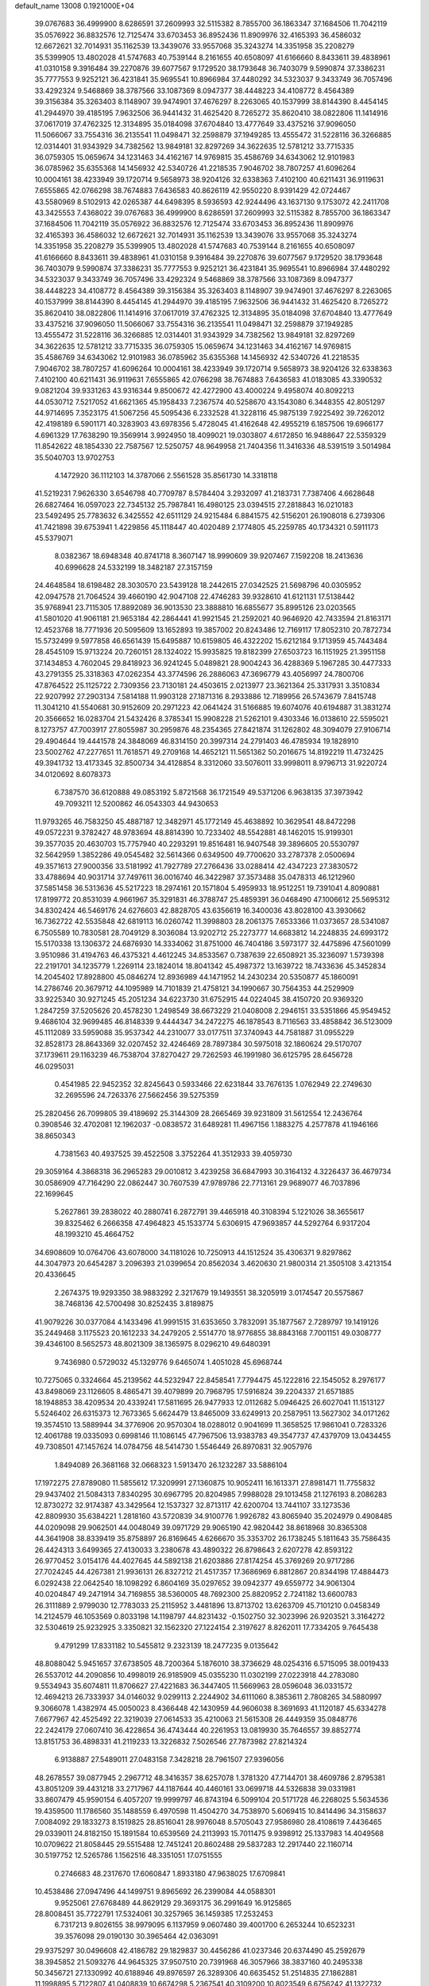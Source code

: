 default_name                                                                    
13008  0.1921000E+04
  39.0767683  36.4999900   8.6286591  37.2609993  32.5115382   8.7855700
  36.1863347  37.1684506  11.7042119  35.0576922  36.8832576  12.7125474
  33.6703453  36.8952436  11.8909976  32.4165393  36.4586032  12.6672621
  32.7014931  35.1162539  13.3439076  33.9557068  35.3243274  14.3351958
  35.2208279  35.5399905  13.4802028  41.5747683  40.7539144   8.2161655
  40.6508097  41.6166660   8.8433611  39.4838961  41.0310158   9.3916484
  39.2270876  39.6077567   9.1729520  38.1793648  36.7403079   9.5990874
  37.3386231  35.7777553   9.9252121  36.4231841  35.9695541  10.8966984
  37.4480292  34.5323037   9.3433749  36.7057496  33.4292324   9.5468869
  38.3787566  33.1087369   8.0947377  38.4448223  34.4108772   8.4564389
  39.3156384  35.3263403   8.1148907  39.9474901  37.4676297   8.2263065
  40.1537999  38.8144390   8.4454145  41.2944970  39.4185195   7.9632506
  36.9441432  31.4625420   8.7265272  35.8620410  38.0822806  11.1414916
  37.0617019  37.4762325  12.3134895  35.0184098  37.6704840  13.4777649
  33.4375216  37.9096050  11.5066067  33.7554316  36.2135541  11.0498471
  32.2598879  37.1949285  13.4555472  31.5228116  36.3266885  12.0314401
  31.9343929  34.7382562  13.9849181  32.8297269  34.3622635  12.5781212
  33.7715335  36.0759305  15.0659674  34.1231463  34.4162167  14.9769815
  35.4586769  34.6343062  12.9101983  36.0785962  35.6355368  14.1456932
  42.5340726  41.2218535   7.9046702  38.7807257  41.6096264  10.0004161
  38.4233949  39.1720714   9.5658973  38.9204126  32.6338363   7.4102100
  40.6211431  36.9119631   7.6555865  42.0766298  38.7674883   7.6436583
  40.8626119  42.9550220   8.9391429  42.0724467  43.5580969   8.5102913
  42.0265387  44.6498395   8.5936593  42.9244496  43.1637130   9.1753072
  42.2411708  43.3425553   7.4368022  39.0767683  36.4999900   8.6286591
  37.2609993  32.5115382   8.7855700  36.1863347  37.1684506  11.7042119
  35.0576922  36.8832576  12.7125474  33.6703453  36.8952436  11.8909976
  32.4165393  36.4586032  12.6672621  32.7014931  35.1162539  13.3439076
  33.9557068  35.3243274  14.3351958  35.2208279  35.5399905  13.4802028
  41.5747683  40.7539144   8.2161655  40.6508097  41.6166660   8.8433611
  39.4838961  41.0310158   9.3916484  39.2270876  39.6077567   9.1729520
  38.1793648  36.7403079   9.5990874  37.3386231  35.7777553   9.9252121
  36.4231841  35.9695541  10.8966984  37.4480292  34.5323037   9.3433749
  36.7057496  33.4292324   9.5468869  38.3787566  33.1087369   8.0947377
  38.4448223  34.4108772   8.4564389  39.3156384  35.3263403   8.1148907
  39.9474901  37.4676297   8.2263065  40.1537999  38.8144390   8.4454145
  41.2944970  39.4185195   7.9632506  36.9441432  31.4625420   8.7265272
  35.8620410  38.0822806  11.1414916  37.0617019  37.4762325  12.3134895
  35.0184098  37.6704840  13.4777649  33.4375216  37.9096050  11.5066067
  33.7554316  36.2135541  11.0498471  32.2598879  37.1949285  13.4555472
  31.5228116  36.3266885  12.0314401  31.9343929  34.7382562  13.9849181
  32.8297269  34.3622635  12.5781212  33.7715335  36.0759305  15.0659674
  34.1231463  34.4162167  14.9769815  35.4586769  34.6343062  12.9101983
  36.0785962  35.6355368  14.1456932  42.5340726  41.2218535   7.9046702
  38.7807257  41.6096264  10.0004161  38.4233949  39.1720714   9.5658973
  38.9204126  32.6338363   7.4102100  40.6211431  36.9119631   7.6555865
  42.0766298  38.7674883   7.6436583  41.0183085  43.3390532   9.0821204
  39.9331263  43.9316344   9.8500672  42.4272900  43.4000224   9.4958074
  40.8092213  44.0530712   7.5217052  41.6621365  45.1958433   7.2367574
  40.5258670  43.1543080   6.3448355  42.8051297  44.9714695   7.3523175
  41.5067256  45.5095436   6.2332528  41.3228116  45.9875139   7.9225492
  39.7262012  42.4198189   6.5901171  40.3283903  43.6978356   5.4728045
  41.4162648  42.4955219   6.1857506  19.6966177   4.6961329  17.7638290
  19.3569914   3.9924950  18.4099021  19.0303807   4.6172850  16.9488647
  22.5359329  11.8542622  48.1854330  22.7587567  12.5250757  48.9649958
  21.7404356  11.3416336  48.5391519   3.5014984  35.5040703  13.9702753
   4.1472920  36.1112103  14.3787066   2.5561528  35.8561730  14.3318118
  41.5219231   7.9626330   3.6546798  40.7709787   8.5784404   3.2932097
  41.2183731   7.7387406   4.6628648  26.6827464  16.0597023  22.7345132
  25.7987841  16.4980125  23.0394515  27.2818843  16.0210183  23.5492495
  25.7783632   6.3425552  42.6511129  24.9215484   6.8841575  42.5156201
  26.1908018   6.2739306  41.7421898  39.6753941   1.4229856  45.1118447
  40.4020489   2.1774805  45.2259785  40.1734321   0.5911173  45.5379071
   8.0382367  18.6948348  40.8741718   8.3607147  18.9990609  39.9207467
   7.1592208  18.2413636  40.6996628  24.5332199  18.3482187  27.3157159
  24.4648584  18.6198482  28.3030570  23.5439128  18.2442615  27.0342525
  21.5698796  40.0305952  42.0947578  21.7064524  39.4660190  42.9047108
  22.4746283  39.9328610  41.6121131  17.5138442  35.9768941  23.7115305
  17.8892089  36.9013530  23.3888810  16.6855677  35.8995126  23.0203565
  41.5801020  41.9061181  21.9653184  42.2864441  41.9921545  21.2592021
  40.9646920  42.7433594  21.8163171  12.4523768  18.7771936  20.5095609
  13.1652893  19.3857002  20.8243486  12.7169117  17.8052310  20.7872734
  15.5732499   9.5977858  46.6561439  15.6495887  10.6159805  46.4322202
  15.6212184   9.1713959  45.7443484  28.4545109  15.9713224  20.7260151
  28.1324022  15.9935825  19.8182399  27.6503723  16.1151925  21.3951158
  37.1434853   4.7602045  29.8418923  36.9241245   5.0489821  28.9004243
  36.4288369   5.1967285  30.4477333  43.2791355  25.3318363  47.0262354
  43.3774596  26.2886063  47.3696779  43.4056997  24.7800706  47.8764522
  25.1125722   2.7309356  23.7130181  24.4503615   2.0213977  23.3621364
  25.3317931   3.3510834  22.9207992  27.2903134   7.5814188  11.9903128
  27.1871316   8.2933886  12.7189956  26.5743679   7.8415748  11.3041210
  41.5540681  30.9152609  20.2971223  42.0641424  31.5166885  19.6074076
  40.6194887  31.3831274  20.3566652  16.0283704  21.5432426   8.3785341
  15.9908228  21.5262101   9.4303346  16.0138610  22.5595021   8.1273757
  47.7003917  27.8055987  30.2959876  48.2354365  27.8421874  31.1262802
  48.3094079  27.9106714  29.4904644  19.4441578  24.3848069  46.8314150
  20.3997314  24.2791403  46.4785934  19.1828910  23.5002762  47.2277651
  11.7618571  49.2709168  14.4652121  11.5651362  50.2016675  14.8192219
  11.4732425  49.3941732  13.4173345  32.8500734  34.4128854   8.3312060
  33.5076011  33.9998011   8.9796713  31.9220724  34.0120692   8.6078373
   6.7387570  36.6120888  49.0853192   5.8721568  36.1721549  49.5371206
   6.9638135  37.3973942  49.7093211  12.5200862  46.0543303  44.9430653
  11.9793265  46.7583250  45.4887187  12.3482971  45.1772149  45.4638892
  10.3629541  48.8472298  49.0572231   9.3782427  48.9783694  48.8814390
  10.7233402  48.5542881  48.1462015  15.9199301  39.3577035  20.4630703
  15.7757940  40.2293291  19.8516481  16.9407548  39.3896605  20.5530797
  32.5642959   1.3852286  49.0545482  32.5614366   0.6349500  49.7700620
  33.2787378   2.0500694  49.3571613  27.9000356  33.5181992  41.7927789
  27.2766436  33.0288414  42.4347223  27.3830572  33.4788694  40.9031714
  37.7497611  36.0016740  46.3422987  37.3573488  35.0478313  46.1212960
  37.5851458  36.5313636  45.5217223  18.2974161  20.1571804   5.4959933
  18.9512251  19.7391041   4.8090881  17.8199772  20.8531039   4.9661967
  35.3291831  46.3788747  25.4859391  36.0468490  47.1006612  25.5695312
  34.8302424  46.5469176  24.6276603  42.8828705  43.6356619  16.3400036
  43.8028100  43.3930662  16.7362722  42.5535848  42.6819113  16.0260742
  11.3998803  28.2061375   7.6533366  11.0373657  28.5341087   6.7505589
  10.7830581  28.7049129   8.3036084  13.9202712  25.2273777  14.6683812
  14.2248835  24.6993172  15.5170338  13.1306372  24.6876930  14.3334062
  31.8751000  46.7404186   3.5973177  32.4475896  47.5601099   3.9510986
  31.4194763  46.4375321   4.4612245  34.8533567   0.7387639  22.6508921
  35.3236097   1.5739398  22.2191701  34.1235779   1.2269114  23.1824014
  18.8041342  45.4987372  13.1639722  18.7433636  45.3452834  14.2045402
  17.8928800  45.0846274  12.8936989  44.1471952  14.2430234  20.5350877
  45.1860091  14.2786746  20.3679712  44.1095989  14.7101839  21.4758121
  34.1990667  30.7564353  44.2529909  33.9225340  30.9271245  45.2051234
  34.6223730  31.6752915  44.0224045  38.4150720  20.9369320   1.2847259
  37.5205626  20.4578230   1.2498549  38.6673229  21.0408008   2.2946151
  33.5351866  45.9549452   9.4686104  32.9699485  46.8148339   9.4444347
  34.2472275  46.1878543   8.7116563  33.4858842  36.5123009  45.1112089
  33.5959088  35.9537342  44.2310077  33.0177511  37.3740943  44.7581887
  31.0955229  32.8528173  28.8643369  32.0207452  32.4246469  28.7897384
  30.5975018  32.1860624  29.5170707  37.1739611  29.1163239  46.7538704
  37.8270427  29.7262593  46.1991980  36.6125795  28.6456728  46.0295031
   0.4541985  22.9452352  32.8245643   0.5933466  22.6231844  33.7676135
   1.0762949  22.2749630  32.2695596  24.7263376  27.5662456  39.5275359
  25.2820456  26.7099805  39.4189692  25.3144309  28.2665469  39.9231809
  31.5612554  12.2436764   0.3908546  32.4702081  12.1962037  -0.0838572
  31.6489281  11.4967156   1.1883275   4.2577878  41.1946166  38.8650343
   4.7381563  40.4937525  39.4522508   3.3752264  41.3512933  39.4059730
  29.3059164   4.3868318  36.2965283  29.0010812   3.4239258  36.6847993
  30.3164132   4.3226437  36.4679734  30.0586909  47.7164290  22.0862447
  30.7607539  47.9789786  22.7713161  29.9689077  46.7037896  22.1699645
   5.2627861  39.2838022  40.2880741   6.2872791  39.4465918  40.3108394
   5.1221026  38.3655617  39.8325462   6.2666358  47.4964823  45.1533774
   5.6306915  47.9693857  44.5292764   6.9317204  48.1993210  45.4664752
  34.6908609  10.0764706  43.6078000  34.1181026  10.7250913  44.1512524
  35.4306371   9.8297862  44.3047973  20.6454287   3.2096393  21.0399654
  20.8562034   3.4620630  21.9800314  21.3505108   3.4213154  20.4336645
   2.2674375  19.9293350  38.9883292   2.3217679  19.1493551  38.3205919
   3.0174547  20.5575867  38.7468136  42.5700498  30.8252435   3.8189875
  41.9079226  30.0377084   4.1433496  41.9991515  31.6353650   3.7832091
  35.1877567   2.7289797  19.1419126  35.2449468   3.1175523  20.1612233
  34.2479205   2.5514770  18.9776855  38.8843168   7.7001151  49.0308777
  39.4346100   8.5652573  48.8021309  38.1365975   8.0296210  49.6480391
   9.7436980   0.5729032  45.1329776   9.6465074   1.4051028  45.6968744
  10.7275065   0.3324664  45.2139562  44.5232947  22.8458541   7.7794475
  45.1222816  22.1545052   8.2976177  43.8498069  23.1126605   8.4865471
  39.4079899  20.7968795  17.5916824  39.2204337  21.6571885  18.1948853
  38.4209534  20.4339241  17.5811695  26.9477933  12.0112682   5.0946425
  26.6027041  11.1513127   5.5246402  26.6315373  12.7673365   5.6624479
  13.8465009  33.6249913  20.2587951  13.5627302  34.0171262  19.3574510
  13.5889944  34.3776906  20.9570304  18.0288012   0.9041699  11.3658525
  17.9861041   0.7283326  12.4061788  19.0335093   0.6998146  11.1086145
  47.7967506  13.9383783  49.3547737  47.4379709  13.0434455  49.7308501
  47.1457624  14.0784756  48.5414730   1.5546449  26.8970831  32.9057976
   1.8494089  26.3681168  32.0668323   1.5913470  26.1232287  33.5886104
  17.1972275  27.8789080  11.5855612  17.3209991  27.1360875  10.9052411
  16.1613371  27.8981471  11.7755832  29.9437402  21.5084313   7.8340295
  30.6967795  20.8204985   7.9988028  29.1013458  21.1276193   8.2086283
  12.8730272  32.9174387  43.3429564  12.1537327  32.8713117  42.6200704
  13.7441107  33.1273536  42.8809930  35.6384221   1.2818160  43.5720839
  34.9100776   1.9926782  43.8065940  35.2024979   0.4908485  44.0209098
  29.9062501  44.0048049  39.0971729  29.9065190  42.9820442  38.8618968
  30.8365308  44.3641908  38.8339419  35.8758897  26.8169645   4.6266670
  35.3353702  26.1738245   5.1811643  35.7586435  26.4424313   3.6499365
  27.4130033   3.2380678  43.4890322  26.8798643   2.6207278  42.8593122
  26.9770452   3.0154176  44.4027645  44.5892138  21.6203886  27.8174254
  45.3769269  20.9717286  27.7024245  44.4267381  21.9936131  26.8327212
  21.4517357  17.3686969   6.8812867  20.8344198  17.4884473   6.0292438
  22.0642540  18.1098292   6.8604169  35.0297652  39.0942377  49.6559772
  34.9061304  40.0204847  49.2471914  34.7169855  38.5360005  48.7692300
  25.8820952   2.7241182  13.6600783  26.3111889   2.9799030  12.7783033
  25.2115952   3.4481896  13.8713702  13.6263709  45.7101210   0.0458349
  14.2124579  46.1053569   0.8033198  14.1198797  44.8231432  -0.1502750
  32.3023996  26.9203521   3.3164272  32.5304619  25.9232925   3.3350821
  32.1562320  27.1224154   2.3197627   8.8262011  17.7334205   9.7645438
   9.4791299  17.8331182  10.5455812   9.2323139  18.2477235   9.0135642
  48.8088042   5.9451657  37.6738505  48.7200364   5.1876010  38.3736629
  48.0254316   6.5715095  38.0019433  26.5537012  44.2090856  10.4998019
  26.9185909  45.0355230  11.0302199  27.0223918  44.2783080   9.5534943
  35.6074811  11.8706627  27.4221683  36.3447405  11.5669963  28.0596048
  36.0331572  12.4694213  26.7333937  34.0146032   9.0299113   2.2244902
  34.6111060   8.3853611   2.7808265  34.5880997   9.3066078   1.4382974
  45.0050023   8.4366448  42.1430959  44.9606038   8.3691693  41.1120187
  45.6334278   7.6677967  42.4525492  22.3219039  27.0614533  35.4210063
  21.5615308  26.4449359  35.0848776  22.2424179  27.0607410  36.4228654
  36.4743444  40.2261953  13.0819930  35.7646557  39.8852774  13.8151753
  36.4898331  41.2119233  13.3226832   7.5026546  27.7873982  27.8214324
   6.9138887  27.5489011  27.0483158   7.3428218  28.7961507  27.9396056
  48.2678557  39.0877945   2.2967712  48.3416357  38.6257078   1.3781320
  47.7144701  38.4609786   2.8795381  43.8051209  39.4431218  33.2717967
  44.1187644  40.4460161  33.0699718  44.5326838  39.0331981  33.8607479
  45.9590154   6.4057207  19.9999797  46.8743194   6.5099104  20.5171728
  46.2268025   5.5634536  19.4359500  11.1786560  35.1488559   6.4970598
  11.4504270  34.7538970   5.6069415  10.8414496  34.3158637   7.0084092
  29.1833273   8.1519825  28.8516041  28.9976048   8.5705043  27.9586980
  28.4108619   7.4436465  29.0339011  24.8182150  15.1891584  10.6539569
  24.2113993  15.7011475   9.9398912  25.1337983  14.4049568  10.0709622
  21.8058445  29.5515488  12.7451241  20.8602488  29.5837283  12.2917440
  22.1160714  30.5197752  12.5265786   1.1562516  48.3351051  17.0751555
   0.2746683  48.2317670  17.6060847   1.8933180  47.9638025  17.6709841
  10.4538486  27.0947496  44.1499751   9.8965692  26.2399084  44.0588301
   9.9525061  27.6768489  44.8629129  29.3693175  36.2991649  16.9125865
  28.8008451  35.7722791  17.5324061  30.3257965  36.1459385  17.2532453
   6.7317213   9.8026155  38.9979095   6.1137959   9.0607480  39.4001700
   6.2653244  10.6523231  39.3576098  29.0190130  30.3965464  42.0363091
  29.9375297  30.0496608  42.4186782  29.1829837  30.4456286  41.0237346
  20.6374490  45.2592679  38.3945852  21.5093276  44.9645325  37.9507510
  20.7391968  46.3057966  38.3837160  40.2495338  50.3456721  27.1330992
  40.6188946  49.8976597  26.3289306  40.6635452  51.2514835  27.1862881
  11.1998895   5.7122807  41.0408839  10.6674298   5.2367541  40.3109200
  10.8023549   6.6756242  41.1322732  33.3724018   4.1018297   2.7666353
  33.0582520   4.2535155   1.7614290  32.4665838   3.9452829   3.1950818
  23.0593355  44.5277961  40.5867821  22.7147676  45.4199780  40.9210729
  22.3683086  43.8208989  40.9190673  46.8567034  36.9274187  29.8190238
  47.0469020  37.7709269  29.2854169  47.5652591  36.2485639  29.5150843
  18.0602905  48.7585913  30.5775012  17.4566025  47.9852274  30.6768664
  18.8165576  48.5852552  31.2308063  34.2963150  49.9462916  20.3584176
  34.9719013  50.1463692  19.6754580  34.3495685  50.6893966  21.1031564
  34.3475922  14.5136483  13.3527433  34.5857376  15.0185571  14.1936105
  34.6643683  15.0883728  12.5471049   2.7021475   5.3456261  42.6850235
   2.8160741   4.4548881  43.2607007   2.4493535   6.0420178  43.4582505
  44.5644613  25.5347850  21.4601748  43.9088968  25.7760390  20.7628007
  44.9547957  26.4301623  21.8103821   9.7129748  29.4861672   9.0340631
   9.7604534  30.4516830   9.4896618   9.2502467  29.6785769   8.1388200
  45.3831267  51.1157610  18.5289125  44.9636317  50.3150236  19.0178264
  46.1655244  50.6055868  18.0610822  26.7928561  41.5761033  25.7953410
  27.7733248  41.4532299  26.0345937  26.2492012  41.1540031  26.5950821
  11.5109126  12.6253632  33.8968186  11.5664430  13.0188301  32.9656434
  12.3765968  12.0624049  34.0213306  32.4389698  24.3566252   6.5697831
  32.1171267  24.4571786   5.6044618  31.7027101  23.8807297   7.1025349
  20.0719014  28.0770470  40.9672047  20.1134033  27.3160975  41.6513900
  21.0727319  28.2355246  40.7233970  27.8760497  24.2258964  36.5122287
  27.6032906  25.2125838  36.2995809  27.1503875  23.6759212  36.0095184
  37.8099102  18.8335900  32.5197408  36.9505937  19.2883591  32.1898294
  37.6418706  18.6866613  33.5515698  34.7114755  27.2377342  11.2626615
  34.0137462  28.0369618  11.3750584  35.5376610  27.8174499  11.0050284
  23.3159158   2.6894116  37.5230777  23.4430783   1.8368011  38.0471097
  22.6950021   2.4315698  36.7357797  39.1769601   9.8499690  31.4572833
  39.7364367  10.5883880  30.9881155  39.0223289  10.3589809  32.4185034
  19.9310895   1.0811394  34.1134009  20.5230369   0.9204710  33.2779306
  18.9945743   0.9314474  33.7374832  29.9758491  49.6445175  20.0301771
  30.7533894  50.2694305  20.3360650  29.8634617  48.9605455  20.8327173
  21.5209603  38.1104971  28.8663045  21.7309412  37.7398443  29.8062005
  20.4613162  38.2726025  28.9442756  43.9156485  36.9673224  20.2012457
  43.5350317  37.8331674  19.9990597  43.5604149  36.6942877  21.0875771
  22.1213942  39.0988843  49.5022779  23.0246686  38.6333210  49.7024475
  21.4111385  38.3724533  49.6303656  45.2568544   2.7996463  24.7116011
  46.1346013   3.3303708  24.6083029  44.6984739   3.0878827  23.8709521
   0.8322492   2.7480290  33.6608385   0.5214562   1.8935164  33.1481276
   1.1337028   2.5295325  34.5572841  32.6695479  40.4161100  16.7502820
  32.1967988  39.4895352  16.5688291  31.8068615  41.0579171  16.7900275
  47.6767534  32.0966389  17.7686829  46.9503951  32.7141730  17.3303261
  48.1364238  32.6924180  18.4303006  17.0195952  49.7319176  42.2408430
  16.7490345  48.8123107  41.8032885  16.8377156  50.3769775  41.5034378
  32.8967532  28.8331675  32.4041347  32.0546581  28.2252125  32.5821059
  33.6653496  28.1443627  32.5321356  19.7859578   1.3353615  36.8544771
  19.7237490   1.0640882  35.8122370  19.2306206   2.1893827  36.8680001
  46.8212605  11.6951000   0.8849333  45.7668466  11.5991277   0.7492268
  46.9913178  11.3496121   1.8510733  41.2103178  12.4353273  11.1664970
  40.4052980  11.8696428  11.4734669  40.8604628  13.3472323  10.9604551
   8.8465481  30.2651909  38.1052661   8.7745848  30.9897260  38.8077442
   9.8056263  30.2939915  37.7665158   8.2723751   5.9824285  41.7410604
   7.4162223   5.4639086  41.9705227   8.7495494   6.1326174  42.6102460
  14.6498670  50.4873346  43.3394534  15.6532322  50.3600286  43.0762944
  14.4954161  51.4790628  43.0617552  48.1759335  15.6886260  30.2535290
  47.5357494  16.2054120  30.8187077  47.7326465  14.9373561  29.8202417
  45.6344782  38.8906074   4.5994939  45.1216981  38.6380699   3.7783495
  45.1004799  39.6032334   5.0901433  46.6999356  21.8233195  36.5593797
  46.7387171  21.1175186  37.3508409  45.7095428  22.1466116  36.6196574
   7.2054221  39.1947008  14.8674354   7.8011861  38.4595946  14.4799999
   7.1872115  39.9919129  14.2089415  47.3655950   0.6508844  15.0210944
  47.7465930  -0.1852866  14.4713693  48.1325131   1.3250995  14.9043646
  13.6648352   3.2095968   8.5877224  13.4666231   2.2022390   8.7479808
  14.0667171   3.5107611   9.4148644   1.7911424  31.3715563  43.9644719
   1.6122682  30.9239211  44.8610933   2.7174010  31.8812995  44.1007743
  18.3469266  37.0181874  49.2821652  18.0517869  36.1247071  49.7267654
  18.0882546  37.7519880  49.9783762  31.6554962  33.5802998  18.8785679
  30.6633853  33.3693420  19.0471571  32.0898274  32.6154852  18.9922648
   8.2507509  12.5480145  31.3440740   7.9377768  11.5264699  31.2763626
   8.8905852  12.6479913  30.5660318   4.1049713  19.9879933  10.3980110
   3.7867895  20.2323494  11.3825824   4.9042299  19.4321914  10.6088176
   0.3578216  33.1131854  39.5214390   1.1007846  32.4329454  39.5110523
  -0.0455802  33.0139124  38.6001560   1.0584342  12.9177481  36.4457965
   1.6126271  12.0572214  36.6673685   0.8832375  12.7082471  35.4148880
  19.0535721  34.7151019  14.2431902  18.4040200  34.1710843  14.8920770
  19.8893946  34.8380431  14.7110640  12.6680173  38.5801469   9.5883682
  11.8108831  39.1142213   9.8408917  13.1575850  39.2909932   8.9433892
  36.1863918  16.5563014  22.2844964  36.3024027  17.5151456  22.0018191
  37.1141388  16.1091284  22.2388140   5.9525995  34.1171268  24.0724340
   5.8184768  35.0299901  24.5818156   5.9457764  34.3755731  23.0728225
  17.1531058  40.7099839  10.8812843  16.2298952  40.1770313  11.0031753
  17.7206183  39.9167651  10.4305859  30.1556414   9.5629229  44.4917292
  30.9872377  10.1595919  44.7707545  30.5351379   9.1596707  43.6309518
  29.7178487  36.7050815  33.3269799  29.6067131  36.4866719  34.3033011
  30.6311143  37.1715076  33.2232827  37.4637976  40.4116469  18.6381467
  36.4495344  40.4941390  18.3216709  37.7648442  41.3836852  18.7396555
  29.2917862  40.8574317  25.8953435  29.1919326  41.1803476  26.9047659
  28.9693280  39.9016221  25.9318892  39.3333497   5.3235762  25.1925230
  38.7198671   5.4864192  25.9399804  39.0941177   5.9492230  24.4294532
  33.6306623  31.6590873  46.9895740  34.5249541  31.2901799  47.5015443
  33.6760208  32.6286020  47.2014950  14.4019560  31.3844628   7.8986287
  14.2337868  32.3765347   8.2345355  14.0525792  31.4766373   6.9723697
  41.7189424  11.0247851  42.9617123  40.8488447  10.6736825  43.4167906
  41.5769309  10.8252978  41.9456006  37.1363939  32.6647098  22.3188707
  37.9058046  33.0995094  22.8388401  36.3141704  33.2066436  22.7175925
  23.7701008  40.1188680  25.7975127  24.5021817  40.1249311  26.5161014
  22.9182371  40.4114994  26.3614275  46.1736984  51.3623976  39.7097140
  46.8408964  50.7590737  39.1397909  45.2502090  51.0062442  39.4314290
  32.5435730  14.8378268   5.4241402  33.4448965  14.9839177   5.8325595
  32.6899207  14.1800895   4.6482638  25.2581442   9.3898153  48.5972646
  26.0357957   8.8915315  48.2127019  24.3710087   8.9044730  48.3765957
  30.8232977  14.3116707  30.4442083  31.2834178  15.1975506  30.2606470
  30.0051986  14.5775807  31.0516065  43.7862049   2.1167434  18.2123631
  44.3648777   2.7743563  17.6759192  44.3618622   1.2583277  18.2499058
   0.3241615  49.5194013   6.1714656   0.5096476  50.4670140   5.6832707
   1.0310492  48.9050165   5.7726094  32.2472541  14.3698410  34.3981750
  32.5474252  14.3662663  35.3665185  31.3306863  13.9631475  34.4113615
  35.9396617  28.4930153  44.3142807  35.1409214  29.1479510  44.3316114
  36.3515414  28.5627031  43.4184869  21.1367928   0.8783742  22.7914328
  22.0634020   0.8652361  22.3846317  20.5825654   1.4400872  22.1319289
  33.2708417  25.8239897  24.0564404  32.8557801  25.6017665  25.0117378
  33.7553746  24.9198522  23.8215211   5.4219052   5.2209868  10.9134731
   5.7950556   4.7789068  10.0311816   6.2725378   5.7011427  11.3608155
  44.4286974  28.2181710  33.1130909  43.9037795  27.3178091  33.1678901
  45.1743536  28.1633239  33.8754891   6.8144046   6.7262306  33.6081300
   7.5437827   7.1982802  33.0186842   5.9332937   6.8725328  33.0878648
  41.9806807   3.3039194   4.9780980  41.7018923   3.8811119   4.1547569
  42.2969119   2.4743400   4.5283549  19.4712895  29.4863273  11.3859164
  19.0223043  30.3746424  11.0873815  18.7450706  28.7499870  11.2067717
  12.8644375  49.3846205  24.1552197  12.8362973  49.6781709  23.2252840
  13.0339669  50.1772693  24.7460776  26.8876744  26.9197144  36.4902208
  27.0954969  27.9307706  36.5969821  26.3538070  26.8992063  35.5854131
   4.0243734  10.2927026  30.6717024   4.4201348   9.6907980  29.8925616
   3.3204372  10.8391777  30.1775062   1.9264408  17.8186364  36.7955266
   2.4439089  17.8713062  35.9427849   1.0429002  17.4414231  36.5268264
  15.7577618  13.3692897  28.1879785  15.5574216  14.3656223  28.3189966
  16.6830488  13.3087140  27.7320242  12.5673565  23.1562531  10.1182049
  13.2375896  23.9358060  10.2920924  12.7384268  22.8283887   9.1632127
  23.3129261   9.4722260  16.5987811  24.1494999   9.0199429  16.3124978
  23.5307393  10.4971160  16.6547971  40.3755653  12.6964382   4.2991914
  40.7652876  13.4312729   4.9758468  39.6686317  12.2715740   4.9800277
  24.9164426   0.5405267  27.1548788  24.0933722   0.9661387  26.7616856
  25.6304966   0.6551494  26.4134375  36.1347897  14.8756577  43.2478653
  36.3669017  15.8843250  43.1514869  37.1234594  14.5248770  43.4123445
  26.9841053   9.2944367  31.5461421  27.8771282   9.7569124  31.3185135
  26.6409661   8.8959421  30.7063247  25.5821913  48.0826510   1.0804824
  25.2890051  48.0069819   2.0397254  24.9018409  48.7425967   0.6213189
  15.8744026  19.3726221  17.6281423  16.1286851  19.3417586  16.6322691
  15.6341656  18.4288495  17.8643528  43.4067069  45.4054509  34.4274319
  42.5933401  45.0870462  33.8744727  43.8145285  44.5195408  34.8317000
  39.6618214  10.2527737  44.3459405  40.4004848   9.8677608  45.0412249
  38.7832057   9.7731821  44.5748784  25.6936404  45.9001957  24.3513686
  26.3259703  46.5483690  23.8379892  25.0157594  46.5898650  24.8092971
  23.7731631   7.3798800  31.4843588  24.4981249   7.8115517  30.8440896
  22.8912218   7.5193456  31.0056470   2.2267820  21.4555457   8.9727407
   2.8320817  20.8436083   9.4936773   1.4357655  21.6017746   9.6344628
  14.0637016  48.1053813   6.2890394  13.4366705  47.4155154   6.7887435
  13.9266636  48.9732163   6.7550877  32.3513969  45.0602153  23.7955490
  31.4027526  45.2442873  23.3585962  32.9544354  45.6005061  23.1884092
  12.6313052  50.6721405  45.1823279  13.4764411  50.7146762  44.7112690
  12.7843227  51.1861776  46.0320166  31.8406278  34.8739914  48.7731197
  30.8120260  34.9474716  48.5795757  31.9530757  35.4468657  49.6350143
  38.3828772  29.8182693   4.2329683  37.4286078  29.5370744   4.4141224
  38.3763403  30.5040450   3.4759263   1.2543760  25.1878006  22.8812124
   1.0658732  24.8474261  21.9407317   1.2098553  24.2988767  23.4646664
  30.4778782  31.2329686  30.9281230  30.7828839  31.7942260  31.7923744
  31.3595887  30.8406659  30.5648561   6.3054640  40.9885426  45.1308289
   6.5965264  41.2512753  44.2208348   6.9037353  40.2000805  45.4128516
  32.8563266  43.7498550  44.0437663  33.2380880  42.9224443  44.4998730
  33.3534432  43.8307143  43.1806882  40.0004277  17.6962373  21.0443171
  40.9595315  17.4918699  21.2056111  39.7618952  18.4369718  21.7400724
  17.2561998  18.4156343  38.3195218  18.0686562  18.9085466  37.9676693
  16.6314064  19.1221932  38.7067996  34.8002175  15.4118186  29.1840151
  34.4108564  14.6432766  28.6151290  34.0494067  16.1171389  29.2346050
  47.1073397  14.5322529  19.9489622  47.5268485  13.7312158  20.3872295
  47.2161835  15.2972442  20.6263118  42.7781681  32.3094133   8.0180561
  42.3176909  33.0653650   8.6558619  42.1508543  32.4842739   7.1752183
   5.4476557  12.0244169  39.5150793   4.4955525  11.6430974  39.5813616
   5.5925538  12.3863406  40.4920063  46.1742163  31.8551445  45.0783185
  45.9217702  32.2237378  44.0941506  46.2575479  30.8408356  44.8581284
  27.9955997   5.8052211  43.9554642  27.1005439   6.2295856  43.8072680
  27.8176883   4.7887458  43.7647224  32.4071810  37.5395859  33.5807893
  33.2774470  37.7782924  33.1321587  32.0695829  38.3727206  34.0315648
  25.4105638   4.8945023   5.2632638  25.2190619   4.1690022   4.5699752
  26.2506515   4.5562588   5.7095335  10.7234379   2.1536684  25.2658947
  10.7052464   2.1479515  26.2282370  11.6786567   1.7798167  25.0144124
  47.4591229  39.8485097   7.2994527  46.9846300  40.3814018   8.0015761
  46.8120146  39.7501253   6.5180739  16.5920585  37.3879705   5.4099561
  17.4437909  37.7881818   4.8996384  16.4901391  38.1040421   6.1519801
  13.0719974  17.7255477  14.4192703  12.0924305  17.8541344  14.5911649
  13.0802762  17.1252693  13.5837742  41.7859977  23.1590334  18.7972638
  42.1549415  23.1356623  19.8019388  40.7857129  23.1538545  18.8839938
  43.0294549  15.7165064  13.3743956  42.2345574  16.3252703  13.2894152
  43.3780867  15.8797857  14.3274246  24.3940557  43.8201994  23.0956075
  25.0945365  43.0242296  23.1495750  24.8939669  44.5772939  23.6089991
  12.2355786  34.0106424  34.9986185  12.6433165  33.4888833  34.1811081
  11.2557879  33.6384854  34.9155045  22.1589407   9.1952246  29.7072932
  21.2992970   8.6484775  29.6954535  22.2042720   9.6308926  28.7789464
  38.6630763  16.2729183   2.1034715  39.4048339  16.2656054   1.3753152
  38.8984539  17.0387985   2.7344802  10.0832151  13.3143483  17.9536401
   9.8480516  12.3270198  18.0478976   9.8731696  13.7882463  18.7479333
  20.0280676   6.9854661  25.7616356  20.8787056   6.4142181  25.5697237
  19.9122796   7.0268112  26.7746632  47.3294653  15.2496461  33.9831638
  46.7899268  14.3522444  33.7878944  47.8008235  14.9588339  34.8714245
  13.1770711  31.7596077  45.7635534  12.8394341  32.2932243  44.9432471
  13.6762539  30.9905827  45.3663745   9.8996207  43.7746578  41.5040946
  10.7457167  44.2694886  41.2939751   9.2604520  44.5596085  41.8961186
  35.3948012  26.0345367  13.4566115  36.3904297  25.9963233  13.3547533
  35.0888102  26.5179896  12.5540180   0.4538845  22.4582872  37.8549629
   0.6772683  22.1789150  36.8805957   1.2836273  22.0888444  38.3105410
  44.0385564  13.6366249  41.4198107  44.9662104  13.8548627  41.8024066
  44.2983603  12.7806303  40.7661484  25.1565985   9.5943519  19.7426275
  24.1437139   9.7430185  19.8477488  25.2467792   8.7762246  19.1452139
   7.6412072  47.5016062  13.5705203   6.7361429  47.0672703  13.7863408
   7.7035338  48.2418044  14.2373572  42.1904505  40.3045696  29.5001343
  41.5908838  40.5173130  28.6872762  42.0041287  41.1162307  30.1497448
  47.3688618  50.2072977  17.1051511  47.3063704  50.8180316  16.2748554
  48.1850505  50.6267143  17.5949270   9.0679727  10.9606636  18.0439021
   9.1294775   9.9372286  17.8235228   8.1891270  11.0708896  18.4489658
  12.3496623  10.6694433  44.5563473  12.0623142  11.3005908  43.8105382
  12.4154297  11.3052988  45.4082723  37.9350719  22.7981833   8.2962393
  38.8954149  22.8939956   7.9795175  37.6197510  23.7878877   8.2599899
  33.0634926  51.4026002  11.7299411  33.8838999  51.1025873  11.1317476
  32.3291652  50.7254889  11.5602888  31.1044948  48.9969766   7.0591074
  31.6219069  48.9236381   7.8995816  31.0285325  48.0439062   6.6960770
   2.2678790  17.9858729  13.2530434   1.6129925  17.6616870  12.5480810
   2.5159792  18.9399014  12.9601431  25.4952795  47.5751200  28.1844817
  24.7541784  47.5740525  27.4724279  25.8180447  46.6115799  28.2679734
   3.7113167  33.8127441  25.9611416   4.5831082  33.4477269  25.7221701
   3.4528191  34.5896361  25.3540929  32.5872986  29.3355665   0.0735936
  32.1964544  30.2750281  -0.1413677  33.4392604  29.6095347   0.6327077
  10.1074180  40.5653777  47.9040962  10.9754367  39.9961361  47.9463358
  10.3893603  41.4454172  48.3395916  16.3666892  26.9060234  18.6679703
  16.3413833  27.0742897  19.6753990  15.6817320  27.5884622  18.2871372
  38.6924220  23.6823221  21.3175559  39.3958072  23.1828360  21.7940549
  38.8050071  24.6265007  21.5919207  18.1570330  34.7441065  38.1072085
  17.1338121  34.6671651  37.8981561  18.2311630  35.2364041  38.9752440
  15.2121617  28.5025568  48.6561613  15.2360141  28.4815701  49.6889868
  16.1409147  28.2344441  48.3593878  38.6952498  26.4721949  21.6107837
  38.7852780  27.1124322  22.4558820  37.6658386  26.5032785  21.4529562
   2.0730958   9.6154970   8.3536287   1.4076848  10.2978426   8.4121070
   1.6135573   8.7011476   8.2692981  24.3160135  47.3651756   7.1234405
  23.7665828  47.8227275   7.8294744  24.3493345  48.1169206   6.3816297
  25.1864170  24.2940630   9.5256868  24.7896465  25.1927026   9.4575865
  24.3558622  23.7490010   9.9495154  28.0548424  43.2340010  17.4782152
  27.4525255  43.1154580  16.6779541  27.4209543  43.6978825  18.1563760
  29.9651407  41.2538433  38.5658209  29.6318823  40.3473443  38.9377437
  29.5690417  41.3414878  37.6136314  32.9154250  27.8051164  36.2611847
  33.3658137  28.4086973  36.9810954  33.2269785  26.8299899  36.4231032
  14.8534758  16.3158366  47.4058928  13.9535828  16.7215929  47.0180397
  15.0262760  15.5021901  46.7708169  34.9513315  24.6858793  34.9493235
  34.7603510  23.9087162  34.3399348  35.8304446  24.3558783  35.4128270
  43.6386302   3.4194428  26.6707318  43.0319113   4.1958174  26.3628327
  44.2850587   3.2614722  25.9168988  25.7921430  10.2947213  34.1891307
  25.9448546   9.8419780  33.2592064  26.6409550  10.0625871  34.6895774
  32.8365675  38.2595551  40.4993082  33.3613515  39.1123703  40.4881809
  31.8920927  38.4443079  40.8251011  14.2389199  35.1302830  44.8039090
  14.1471265  34.8404583  45.7861856  13.6806761  34.4859888  44.2145822
   8.8463118  32.5321021  18.4402089   8.3499206  31.7914748  18.9322816
   9.4148614  32.1184630  17.7492891  22.5375766  40.6590828   2.1970956
  23.0103398  41.3854166   1.6913445  22.1581091  40.0291030   1.5404902
   5.5056812  44.5061190  30.0632054   4.7852611  44.4120357  29.4108271
   5.0333134  45.0120289  30.8826374  34.8128090  37.4467228  47.4390898
  35.3386253  36.5242619  47.5036113  33.9970965  37.2156734  46.8704264
  17.4046651  13.4310520  19.4967086  17.7664322  13.1084879  20.4224562
  17.7438108  12.7399555  18.8562717   9.9695926   4.9645151  11.7732925
   9.6761168   4.0555662  12.1245733   9.9926630   4.8542736  10.7346863
  46.8734042  50.2263060   5.0725210  47.7049708  49.8025946   5.4276501
  46.3311481  50.6339684   5.8353704  37.5671263  11.5211601  29.2836415
  38.5658180  11.4310095  29.5027964  37.1611564  12.1399443  29.9789566
  40.4886192  24.5163739  44.0763875  40.3852555  25.4662720  44.5141578
  40.7862548  24.7383681  43.0898424  24.0429556   1.9469680  11.5084587
  25.0654394   2.1803404  11.3179612  23.7754292   2.7938054  12.0602056
  26.1060455  13.3039371  13.4426624  27.0647346  13.7046497  13.3935606
  26.0350617  12.9714649  14.4130008  34.7864259  25.5621828  30.5228646
  34.4543172  26.3194979  29.8685107  34.0252477  24.8327921  30.4467201
  48.9347488  10.6349863  49.4448304  48.0253466  11.0311344  49.5132417
  48.7916390   9.8078113  48.8074982  38.1642584  22.7094700  33.5626387
  39.2094060  22.7074314  33.5104424  37.9859047  22.7617970  32.5333540
  43.5126408  11.3148563  17.1610896  42.5665613  11.6299181  16.9870701
  43.4290858  10.2935524  17.3555148   2.8288478  22.7398218   6.5377694
   3.0872701  21.8843046   5.9906586   2.7156485  22.4445275   7.4927103
  40.1671619   0.2811561  23.1346537  40.1210792   0.6251377  22.1665204
  39.9401054   1.1224160  23.6915920  41.4656363  33.2888806  15.8090631
  40.7267230  32.9591305  16.4381127  41.9479639  34.0542083  16.2702542
   8.4377608  20.7715936  11.2999515   8.0548183  20.1970055  12.0504919
   7.7029590  21.5087372  11.1646934   7.2642046  33.9850205   1.2400230
   6.7655464  33.3471603   1.8934354   6.6139376  34.6459583   0.9311895
  34.2426005  12.2409822  18.5300830  33.2818245  12.6763218  18.4950964
  34.8290465  13.1366452  18.4986350   8.8283422  21.1510921  32.1348588
   9.4232839  21.9628542  31.8832075   9.4296269  20.3219509  31.9028535
  25.9547915  36.0886375  14.7866036  26.1848430  35.9103460  13.8620457
  25.5315728  35.1284854  15.1801877  14.6906760  22.3075124  33.0517426
  14.6902953  23.0275837  33.7441899  15.6917362  22.2125328  32.8568241
  43.6064073  40.8671001  25.6359575  42.8723652  41.5198816  25.2557495
  43.7830193  40.2614804  24.8177865  39.0997905  47.8738757  37.4972135
  38.9679782  48.0994145  36.5018761  38.3402434  48.3726185  37.9939742
  13.9276029  37.6199126  43.8140995  14.0607668  36.7077471  44.2152348
  14.0651169  38.2767616  44.6268185  35.3839461  22.3235822  49.3948175
  36.0332934  21.7402285  48.8244978  34.4833067  21.8844605  49.2890470
   7.3328030  44.5931555  36.7711561   6.6076256  44.9710882  37.4511138
   6.9717079  44.8071108  35.8350666  11.3995273   3.2141490   4.8863097
  12.1924808   3.2292909   4.2739710  10.5524275   3.1080276   4.3575563
   3.5853398  46.6567519  15.7727215   3.4324887  47.1520502  16.7320921
   2.8190624  45.9835318  15.7936225  29.2101209   4.3973982  49.0102270
  29.4172222   5.3583418  48.8674972  29.6602199   3.9116389  48.2596220
   2.6551186   6.2749905  28.1838714   3.4273036   6.0337699  28.7888877
   1.8072211   6.1078448  28.8072054  46.2757763  -0.0592620  44.3793691
  46.3777978  -0.7058741  43.6190011  46.3573577   0.9131773  43.9181583
  38.3882505  20.8903503  44.6483776  38.7560923  20.8789693  43.6782707
  38.2065913  21.8569519  44.8075152  26.7303512  24.4700516  32.4167145
  27.3348310  25.2232895  32.8819658  26.0356865  25.1193632  31.9427098
   7.5562190  13.7663302  38.6514615   8.1667368  12.9951138  38.3055360
   6.6958226  13.2617650  39.0000137  46.8010347  36.8657936  20.7779034
  46.6717950  36.2293301  21.5445735  45.8231623  36.9864656  20.4115480
  42.9848002  44.7741498  13.9353498  42.0642524  44.4471354  13.5460465
  42.9785726  44.3786530  14.8904390  25.3372533  15.3792462  27.8376213
  25.4278171  16.3641378  27.8355793  24.5627275  15.0707783  27.2706775
  30.3182852  41.2001239  45.8538294  31.1173462  40.6232631  46.0280508
  30.7008094  42.1590114  46.0953367   0.8429643  21.4458166  35.4527180
   1.8805669  21.1698369  35.5187440   0.4754694  20.4770089  35.2892890
  29.4542594  34.5598415  12.9175174  29.2953879  34.8839849  11.9342394
  29.0900705  35.2999303  13.5130949  13.8697479  20.5540865   4.7035518
  13.1974001  21.3709358   4.4878328  13.2860521  19.9825650   5.3068865
  45.4830858  31.3069031  19.1570485  45.1575296  30.3173776  19.2843988
  46.3322190  31.1770593  18.6655347  37.9594115  41.3140818  36.2862294
  37.0290508  40.8565022  36.2993474  38.4501580  40.7465567  35.5661495
  31.6586598  31.8463011   0.0344719  31.6961927  32.7082321  -0.5436824
  31.8757831  32.1094381   0.9608367  29.8751337  25.4483755  24.4738077
  29.7607736  24.6188478  23.9017599  29.5185061  26.2342704  23.8775471
  30.2656942  44.1195436  34.9413506  30.5339610  44.9300290  34.3832642
  29.5115378  43.6753795  34.4703427  16.9168041  47.3299965  26.3250290
  17.5119418  47.9493839  26.9249421  16.5792684  46.6228718  27.0809620
  21.8499387  20.9575126  19.1140479  21.2931664  20.4520023  18.4276588
  22.7771023  20.8484036  18.6185823  29.5536307   6.0223960   4.3503960
  28.7840610   6.1723441   3.6686901  29.1551193   6.2693584   5.2696242
  47.7845111  45.2335276  49.3398223  47.4520113  45.4376561  50.2622527
  48.0880923  46.1854313  49.0236137  23.2426838  45.1962219   1.2784550
  23.4643904  45.7364653   2.0761633  23.4981744  45.8220420   0.4911730
   3.8974969  37.1249769  29.1081754   3.4050961  37.9370102  29.3694021
   4.7597894  37.1082592  29.7283916  40.8272973  31.3374456  45.6442731
  40.5448504  32.2166032  45.2036011  40.1236019  31.1801671  46.3692921
  33.7584139  20.3390298  34.6068780  33.9857954  20.7008227  35.5593221
  32.9953645  19.6908078  34.7901797  45.9574331  48.0010262  21.9028078
  45.3459051  47.1649084  21.7786622  45.7811702  48.3098709  22.8312393
  30.1850027  46.3957107  41.4732681  30.1600720  45.3186069  41.4417559
  30.8663786  46.6143231  42.1301295   9.2666376  44.3554462   0.3778790
   8.6585402  44.3708972   1.2004609  10.0158033  45.0574079   0.6223082
  32.4580678  29.0778339   4.9128447  32.4261515  29.9044862   4.2702643
  32.3831738  28.2481607   4.2785272  21.3547488  29.4563685  37.9827174
  20.8638622  29.9584391  38.7779097  20.7536965  29.6734373  37.1767502
  12.3987247  38.3038269  17.3872691  12.3989160  38.7912222  18.2721247
  13.2026846  37.6622674  17.5001448  43.5168776  12.2263174   9.4841768
  42.6559833  12.0575040  10.0796375  43.5144518  11.2808305   8.9314977
  26.8206530  49.0052303  12.5417618  26.1805746  48.4512556  11.9381271
  26.1935757  49.4802679  13.1717468  34.0593278  10.7966465   5.4275975
  34.2483204  10.3767394   4.5199612  34.9528983  11.0793605   5.8207096
  37.1905202   4.1495875  48.6464295  38.0448378   4.6190975  48.3271332
  37.2405222   3.2581983  48.2092306   1.3455309  29.2287471  14.2479060
   2.2823311  29.2626294  13.8682142   0.7566904  29.0518794  13.4275245
   7.5856562   2.3140467  34.0111050   8.2829054   2.1156083  34.7116874
   6.8277558   1.6099629  34.1474540  33.0050048  18.8321356  45.6455817
  32.1583300  18.7053688  45.0237563  32.9407534  19.7919023  45.9365095
  34.1346283  19.5611102  23.3471998  34.2196795  20.1457139  24.2471314
  35.1146215  19.4459839  23.1144484  22.3332810  30.4569144  24.4732984
  21.7354637  30.7794632  23.7114450  21.7284311  30.8583848  25.3277027
  19.4621693   0.6000225  17.4009992  19.7946338   0.7341844  16.4503275
  19.1121467   1.5349864  17.6753268  29.8481806  10.1051934  11.3128972
  30.1377484   9.2259514  10.8374878  28.9058174  10.2494347  10.9028285
   6.0216587  28.2193923  16.6625931   6.0866321  27.2338610  17.0848791
   5.4555630  28.0120412  15.8018453  13.9735380   6.3795963  11.7343659
  14.6784345   6.9027809  12.2243000  13.0737184   6.6481530  12.1090257
  42.5659022  43.3822628  47.8090693  43.1510050  44.2836652  47.7131666
  42.4159382  43.1690009  46.7469651  20.1334736   1.5232726  39.9666562
  19.9513104   1.2487102  38.9988341  20.8561104   0.7997017  40.2631070
  31.9050232   1.6958243   9.9541943  32.2371981   1.0617543  10.6622340
  32.0820245   2.6378263  10.2587241  29.3001007   0.3633891  14.9803647
  28.2731262   0.1275403  14.9116257  29.6065678  -0.1390024  15.8190426
  12.1999797  14.3685580  45.8657993  12.2201278  13.5108296  46.3921232
  12.0783894  15.1321835  46.5335254  38.0646862  44.7755432  49.6552509
  39.1019964  44.8890698  49.8078819  37.9922086  45.1505529  48.6659240
  39.8904062  34.0132428  11.8200131  39.1675257  33.2807552  11.8679585
  39.6522767  34.6140836  12.6550480  39.9921074   7.4699828   5.8026577
  40.1741470   8.3444917   6.4011292  38.9671101   7.3748795   5.9261760
  27.9872637   3.1447148  15.7145677  27.2537476   3.0707138  14.9902666
  28.5165472   2.2914765  15.6186343  13.3701289   9.1678790  29.0262366
  13.5096209   9.2572881  30.0255764  12.7793359  10.0523094  28.8733759
  40.3474881   5.4537252  21.8774237  41.3341158   5.5012393  22.1551980
  39.9741223   6.2709909  22.4511271  17.7126142  34.8597314   0.9713936
  17.1870710  35.0752051   1.8004515  17.2028373  34.0667580   0.5580864
  36.3053516  13.6376032  31.0346634  35.7014023  13.4453703  31.8608820
  35.6469493  13.9356954  30.2783739  38.7543554   6.2922025  33.7557501
  39.4031570   6.5191746  34.5088912  39.4045175   6.3216584  32.9633853
  34.3192783  21.9725672  42.4759562  34.9591334  21.9679698  43.2429982
  33.8470870  22.8757925  42.4979392  34.6794676  13.1391174  33.3607058
  33.7595563  13.6633112  33.5185358  34.9629885  12.8451079  34.3180915
  24.8684234   6.2849172  25.4949373  24.6003884   6.5801016  24.5351747
  23.9399332   6.5270955  25.9767729  17.0969205  44.6432993   7.8486447
  17.1569223  45.6587764   8.0231118  17.2139491  44.1851790   8.7304503
  17.3040591   2.8394708  30.6658503  17.4305239   1.8194774  30.4490226
  18.1826871   2.9494703  31.2861082   6.5835176  25.6164420  29.5382100
   6.8037090  26.4490684  29.0602975   6.1276639  25.7865539  30.4066354
  12.2036736  18.4469495  17.8185619  12.4114570  17.4581925  17.6540897
  12.3448026  18.5871307  18.8274400   0.9332251  36.8774997  42.2254664
   0.2025501  36.2261288  41.9349145   1.3890311  37.0609862  41.3008446
   7.6929044  42.8148352  16.0417153   7.5616746  43.8334592  16.0509507
   7.3927707  42.5354090  16.9593207  18.2598839  36.8799344  13.1391246
  17.2749914  36.6493195  12.8831518  18.5822731  36.0720892  13.5747758
  17.7684346  35.2602392  26.1747025  17.6813204  35.4651321  25.1640234
  16.8550314  34.7499504  26.3891931  34.9447397  43.3509716  16.7189963
  34.2252771  43.8207759  17.3678221  34.3412121  43.3104341  15.8456547
  45.8771009  13.1981375   9.5260405  45.9376866  14.0477692  10.0656329
  44.9078442  12.8729420   9.6071080  33.6962157  19.0974279   1.6771654
  32.9691983  19.2433509   0.9205653  33.3341943  18.2197906   2.1344007
   2.3339607  49.9438017  24.5744469   1.8414269  50.1911526  25.4188060
   3.2362904  50.3644231  24.6661118  39.2552329  33.3802057  23.7902244
  40.2547698  33.4475465  23.6327209  39.1362839  33.1072726  24.7715360
  32.5659279  17.2459413  28.2348057  31.8796851  17.3124506  27.4416913
  33.3418584  17.8659748  27.8148983   3.8506727  33.2774606   5.6191456
   3.0537553  33.4867071   5.0410319   3.9572181  34.1366024   6.2633780
  34.7378201   2.9879784   0.3595789  35.5413795   3.4101021  -0.0872989
  34.8677796   3.3321113   1.3475442  40.9440443  49.6463725  38.4685064
  40.3980452  48.8117971  38.0717056  40.8007803  50.3097482  37.6734382
  36.8649958  33.7547530  38.8876812  36.7147515  33.8443764  37.9322530
  37.5602404  32.9609957  39.0322742  34.5631976  50.8433801   3.5051383
  35.1708861  50.6515461   2.7135151  34.7381107  51.8190165   3.7313943
  25.7184658  40.3696093  46.9649372  26.4129261  40.6251152  46.2805506
  25.2588983  39.5349525  46.6565440  18.3135439  18.8381574  24.2249490
  18.0017535  18.5581291  23.2884891  19.0971242  19.4797127  23.9842087
  11.7975094   4.5987419   7.0777748  12.4066121   4.0926318   7.7199652
  11.6405151   4.1527666   6.2321217  19.9074618  44.9830377  27.7120501
  20.5755137  45.7528860  27.5789055  19.4470054  44.8864591  26.8137251
  34.5262528  37.0933110  17.5819471  35.2750734  37.4761593  16.9166579
  35.0105241  37.0090668  18.4600303  10.3500798  33.3402897   0.2268393
   9.6967342  33.6560260  -0.4773579   9.9574607  32.5214035   0.6692591
   3.8603380  38.4085115  19.9923912   3.4281356  38.2074896  20.8489048
   3.5482645  37.7420333  19.2972702  32.5025411   2.2218840  19.3565832
  32.1180983   3.0710691  19.8263173  31.9031032   2.2491736  18.5289830
  42.3736030  22.7315698  12.1624344  42.5551338  23.2095052  13.0859978
  42.9795710  21.9094307  12.2207071  20.9474954  26.1855841   5.8483976
  21.6249438  26.2831150   5.1385440  21.3296307  25.5841197   6.5480950
  45.6793668  11.5352515   5.4843523  46.3410758  11.3803511   4.7411308
  45.1678574  12.3881934   5.2381936  41.4017552  34.1059217   9.4486809
  40.7134948  34.5191137   8.7907716  40.9298463  34.3421656  10.3527800
  38.9447142  26.0508848   5.0751126  38.2764306  26.4373146   4.3279234
  38.3553971  26.0688195   5.8776783  32.8831731  13.4782050   3.2399274
  32.5024295  12.6284761   2.8878571  33.5737901  13.8349317   2.5966614
  32.9827954  28.8864400  16.3121816  32.2304210  29.5245429  16.5199108
  32.7309181  28.4915897  15.4577747  23.3005202  36.7895585   4.6855544
  22.7273007  36.2637316   3.9782902  24.0255892  37.1960940   4.0280908
  35.1854930  49.1331096  32.7843451  34.1271076  48.9807132  32.7867838
  35.2572233  50.0232387  32.2480084  19.4721172  26.2794431  18.7495159
  18.5045621  26.3667617  19.0146965  19.4211792  26.1675054  17.7079442
   6.9752990  17.6895125  46.7096047   7.4857649  18.3001146  46.0425688
   6.3790540  17.1447125  46.0959033  16.9689408  12.8316984  23.8440057
  16.2740812  12.0950681  24.1145486  16.2906634  13.6037385  23.6715157
  34.4630673  20.9270333  37.0586881  34.6538552  21.7747196  37.5709900
  34.1679148  20.2328391  37.7374104  25.9585585  31.4789127  36.5335152
  25.8367870  32.4592227  36.8173007  24.9872761  31.1458188  36.4464333
  17.7410714  25.7479238  16.6329449  17.3298474  26.2875528  15.8992636
  17.2063600  26.0696700  17.4443042  20.0123292  22.2971504  16.9833508
  20.6796335  22.0066584  17.7198865  19.8245752  21.4161572  16.4478135
   1.6823919   9.3666848  40.6021578   1.6505019   8.3850695  40.8341246
   0.7966697   9.5793369  40.1568566  13.4138654  22.2175246  46.6206567
  14.0699427  22.9147654  46.9723331  12.5530200  22.7537428  46.5575680
  30.5389707  38.9006806  41.7207900  30.2927430  39.7729641  42.1708877
  29.8769613  38.6921207  41.0268802  38.3144519  50.0896543  19.7329092
  37.3790410  50.4041819  19.4145272  38.6698473  50.7220379  20.3625677
  46.7120007  23.4520407  10.1518719  46.1644859  24.2730141  10.5585235
  47.1848166  23.9208463   9.3752673  34.1251214  35.0573086  36.0022170
  34.8105302  35.6972612  36.4394013  34.7464563  34.4933617  35.3951396
  28.0958413  28.3397899  23.8274824  28.6720932  27.9167919  23.0745590
  27.2998211  28.8455383  23.4599410   1.6966151  23.0559483  41.4890329
   2.0285643  22.0734357  41.6436762   1.3911584  23.3518852  42.4427279
  40.9636800  28.7759581   4.4331004  41.1393850  27.8166677   4.6603141
  40.0078959  28.7308043   4.0696479  18.6253989  26.0808680  39.4131652
  18.4831865  26.4869443  38.4934579  19.2636694  26.7492446  39.8604065
  21.6262376  12.8526576  14.8602499  20.7389497  12.6350026  14.4246792
  22.3261556  12.3455038  14.2732994  32.7700768  16.6205966  47.5589291
  32.3280936  17.4529353  47.1184426  33.7264806  16.7506073  47.4400185
  18.6641954  12.9570686  38.1047621  19.3331532  12.7087760  37.3788790
  18.6690225  13.9587980  38.0820257  45.2615251  42.5714795  29.5859992
  45.1677437  41.7946195  28.9443233  44.4453877  43.1410067  29.4129782
  38.1125800  26.5495783  25.8065576  37.1161547  26.4069679  25.8385279
  38.3512521  26.8264821  26.7879689  43.1239824  40.0103968  41.8366974
  43.0317212  39.6781994  40.8225111  43.9827093  39.5897435  42.1388484
   6.6992250  48.0040718  11.0387417   7.1129303  47.7419402  11.9534281
   5.7527540  47.5848090  11.1284806  28.5830334   6.6002215   6.7329778
  27.9474338   5.8818233   7.1492893  28.3030318   7.5157779   7.0848999
  45.4959795   4.4003661   6.6773900  44.6162024   3.9431478   6.5979242
  45.6114542   4.7852594   5.6911287  43.1448596  34.6718784  46.5761080
  43.7549273  33.8038366  46.4798977  43.1615369  34.7812794  47.6154104
  35.0127950   2.2887436   3.7910235  35.8866941   2.8870174   3.8252804
  34.3025134   2.9012969   3.4287640  27.7467978  32.8080196  13.8972706
  28.5902137  33.3875559  13.7142540  27.2651595  32.8402794  12.9739735
  22.6603884  22.9005097  49.0236609  23.3807813  23.2764247  49.5871593
  22.1758967  22.2006830  49.6371930  28.0928582  11.2953798  47.5054086
  27.5826517  11.9315841  46.8979388  28.0317393  11.7598216  48.4244516
  11.0088708  25.1994829  48.0884750  11.1348626  24.9502650  49.0646515
  11.6973192  25.9753853  48.0181236  24.4496863  40.9757237   3.8657240
  25.1148486  41.3286774   3.2078094  23.5354768  40.9066364   3.3300816
  41.5813759  29.4795886  26.4228055  40.8163682  29.4846155  27.1793758
  41.9076535  28.5313636  26.3871615  10.4570496  31.1650784   6.1086662
  10.3363146  31.9116290   5.4193106  10.5377609  31.6357408   7.0407698
  12.1474686  22.4047847   4.3088009  12.3604278  23.4310533   4.2288255
  11.1954230  22.3984361   4.6996840  36.5070317  39.3534099  42.4935930
  37.1254309  39.7567887  41.7705738  35.5510865  39.4736805  42.1509519
  41.8661047  16.8169878   9.1519329  42.3799853  17.5232716   8.5900671
  41.0802793  16.5703995   8.6067925  39.1621499  49.2750019  41.9272482
  39.5664208  48.5135313  42.5474237  38.6880756  49.8564762  42.6227932
  13.9150907  24.4926038   6.6091049  13.4497270  24.8845430   5.7571390
  13.3739880  24.8561149   7.3923960  15.0888135  32.2669604  37.8309279
  15.1503640  33.3162638  37.8314980  14.5388760  32.0863318  38.7104710
   8.9731549  18.9568433  24.4855590   8.3720462  19.8136645  24.5913577
   9.8851643  19.3243865  24.1963950  33.4296221  19.3719462  20.7847845
  32.8398872  18.5591778  20.6868655  33.5685764  19.4878673  21.8099300
  42.2732231   4.8069273  13.6363034  41.8888605   4.5291244  12.6987668
  43.2181323   4.3350444  13.5877731  37.4279739   5.6688977  27.0827665
  36.9651120   6.1367313  26.3322126  37.6904659   6.4942799  27.6825743
  32.4238623  31.1679736  19.2929138  33.3634512  30.8931628  19.5028010
  31.8112075  30.4118843  19.7498598  48.8176863   4.1254615  26.8263364
  48.1357406   3.7451715  27.5052158  49.5710385   3.4724899  26.7595803
  49.0826431  28.9238706  32.3663781  49.7196984  28.1858452  32.5933457
  48.8165262  29.3736600  33.2208897  43.4991718  35.2694764  18.2536098
  43.9429823  35.9535073  18.8960025  42.7173201  35.8077848  17.8661408
  13.2475733  33.5569686  24.8470642  12.8940210  34.3167082  24.3082764
  12.3321881  33.1175593  25.2239570  34.0349969  10.0941945  25.9907208
  34.6715860  10.8632223  26.0948634  34.3974210   9.3532215  26.6217998
   5.9631989   1.6105016  29.2585539   6.1852878   1.1020252  28.3936325
   5.3956342   0.9571580  29.8125464   7.5809324  32.3594952  48.4704698
   8.1179604  31.4914670  48.5656573   6.6254832  32.1042942  48.7925215
  45.2503950  48.6683095  47.7919972  45.7270926  48.6619657  46.8722123
  46.0319773  48.9258344  48.4351301   1.3597334   6.6860943  40.8250035
   1.6296868   6.3244180  39.9447709   1.9749366   6.1612991  41.5387477
  43.4902649   8.1605256   1.9809746  42.7350433   8.0718174   2.7170620
  44.3244057   8.4103798   2.5180519  48.7518727  34.9235090  41.2891108
  48.8087092  34.3264235  40.4516636  48.9743636  34.2505862  42.0254737
  29.5555025  23.2047645  22.7409497  28.8389467  23.1494617  22.0359340
  29.3121194  22.4405664  23.3926474  28.3630494  28.1712394   1.7834049
  28.1676908  28.3244145   2.7375810  28.7792457  28.9965818   1.3441184
  38.4190652  15.2910236  22.2349313  39.1234817  15.3051310  22.9787619
  38.8140873  16.0253876  21.6252463  20.2289832  42.3348844  38.9171622
  20.1525091  43.3226926  38.7807644  20.9755599  42.0041461  38.2984876
  31.4675311  23.5101026  37.0907722  30.8329637  23.4969576  37.8470931
  31.4676523  22.5520459  36.6919059  30.2924761  43.5513800  29.5381716
  30.9697344  43.3876026  30.3073778  30.0114051  44.5760954  29.7462185
   6.5242911  33.9069304  46.4872226   6.7134125  34.8805067  46.6691703
   6.9507923  33.4378259  47.3003078  23.7018397  21.7870786  22.6029441
  23.7146322  22.3198231  23.4649024  22.7981083  22.0433784  22.1353476
  46.6950054  34.5764016  38.0892032  46.9075532  34.0552858  38.9457398
  45.6967692  34.7292119  38.1586491  38.1433223  26.1879668  13.6062316
  38.4387300  26.2303143  12.6212192  37.9326758  27.2009154  13.8353395
   8.9250351  17.7012027  19.7001903   7.9849017  17.4262719  20.0243805
   9.3329404  18.3315458  20.4230635   9.3041565  31.6767057  29.9573681
   8.9027511  30.7842902  30.2308313   8.6695391  32.4001163  30.3768668
   3.5364748  16.0524389  16.2153807   3.4964038  16.0126941  15.1794700
   4.3439657  15.4714477  16.3860755  31.9539298  25.4344606  26.2233693
  31.1389733  25.3222640  25.6311187  31.5620767  25.9741292  26.9986374
  39.1472374  13.5464833   8.5313816  39.5963901  14.1946409   9.2287024
  38.2389568  13.3103568   8.9392089  29.8113645  50.4254887  36.9409896
  30.6416961  50.6856549  36.3474357  29.6806023  49.4250006  36.6915362
   6.5205770  41.0632140  27.9803575   7.1623984  40.7711872  27.1942467
   6.1110800  40.2087657  28.3209325  44.4669057  47.6248549  44.5225477
  44.5848936  46.6266447  44.7656618  45.4086808  48.0136472  44.8644286
  39.6136777   2.3819564  24.9612376  40.0699204   1.9713476  25.7518767
  39.2126825   3.2130432  25.2592423   4.7798078  41.6958014  20.2771170
   4.0043805  42.1412659  19.8305775   4.4183797  41.2114053  21.1142458
  38.3336236  43.7433483  44.7334946  38.1226614  44.0256138  43.7705338
  37.9008393  42.8113178  44.7822046  44.1559442  38.6051861   2.3975718
  44.1291411  39.6034682   2.1984719  44.2093724  38.1510201   1.4502379
  24.4776441  17.2802737  23.7637663  24.6943759  18.1557220  23.3557903
  23.5080779  17.0227781  23.4466686  42.9073460   0.6978887   3.6755353
  42.5214587   0.3210959   2.8477543  43.0282083  -0.1385656   4.3204302
  29.9948998  41.2495562  42.7454526  29.8249589  41.3417938  43.7433648
  29.5885741  42.0669432  42.3264346   2.7053011   5.0232112  24.0964838
   2.1990331   5.4812196  24.7782716   2.9707092   5.7411678  23.4011998
  33.6876870  39.1901648   7.1854171  34.6401603  39.3141927   7.5991669
  33.4127775  38.3464939   7.7151387  49.1714042  42.4074156   7.7478341
  49.3292725  43.2318115   7.1398163  48.6498996  41.7589384   7.1613526
  39.1250521  33.1516080  35.0556343  39.5205036  34.0777718  35.0637525
  39.9052514  32.5742603  34.7088032  21.2908926  14.6374643  40.7439716
  21.3303708  13.6387860  40.7430472  21.7258435  14.9362098  39.8639933
  16.3806887  50.7027580   9.7421478  16.0073698  49.9479631  10.3383608
  16.9168118  51.2775276  10.3265444  28.9764485  17.9486528  31.4824396
  28.7024965  17.0037869  31.6697997  28.2497238  18.3446249  30.8813514
  36.6503689  32.8279928  35.9202194  36.2371996  32.8798898  34.9416886
  37.6649363  33.0093120  35.7519290  14.9247759  16.8147914   2.5790836
  14.3002606  16.7346553   1.7369899  15.2723149  15.8574401   2.7579655
  36.7379943  23.8923453  46.3245889  36.8903475  24.0704986  45.3189392
  36.0933247  23.0149878  46.2636542  42.0189313  33.2962186  23.6427554
  42.7186426  33.4439041  24.4290417  42.2887578  32.4461922  23.1592547
   5.7666837   7.1979481  35.9985713   6.4079859   7.0303444  35.1793322
   5.9087928   8.1976510  36.2555291  20.3773360  50.9556963  19.8876578
  19.8155525  51.3809601  19.1492641  21.2869951  50.6886799  19.4856666
  37.8480261  14.3332623  47.0462207  38.3478554  13.7797578  46.3264708
  38.4323287  15.2354530  47.0313169  29.3935121  51.3688939  24.8933663
  29.7565658  50.3998752  25.0608661  29.9655996  51.7057289  24.1373225
   2.0741322  15.4941196   0.7954101   1.2806802  16.1332670   0.5288832
   1.8170130  14.5916620   0.3785462   9.9889093  24.4126814  43.9898811
  10.0996835  23.8355165  44.8713001  10.9014567  24.2869780  43.5259154
  34.2452419  44.3044279  14.1192489  34.5614439  44.7647517  13.2786789
  33.4085424  44.8415282  14.4611072  43.1410126  13.0084723  13.1506051
  42.5624322  12.7708925  12.3210277  43.0979620  14.0198388  13.1756888
  32.9478682  20.4393699  18.2825183  33.1373425  20.0319701  19.2417504
  32.2112921  19.8627600  17.9012474  17.5059424   8.3902265  33.6530736
  17.0642112   9.0574181  32.9567757  17.0370599   7.5034181  33.3638676
  31.5130443  23.1530577  18.5712930  31.8951603  23.2454558  19.5306179
  31.9594081  22.3460906  18.1718328  10.3998128  37.3550801  45.2102988
  10.0689132  38.2696509  45.5464493  10.7436663  37.6016311  44.2386609
  43.2753405  30.5390048  34.3702341  43.6180865  29.7114893  33.8449241
  44.1791023  31.0700038  34.4415595  44.1158928  47.8460955  37.6425701
  43.6931433  47.2544150  38.3513437  44.0878123  48.8232879  38.0181503
  37.2213799  44.8531925  41.9603096  38.1531879  45.0211229  41.4824514
  36.9507275  45.7901263  42.1905783  36.8946872  43.9190502   9.9044138
  36.3450730  43.0762374   9.6833419  37.4314889  43.5911776  10.7047865
  42.3498645  21.1574574  48.1465134  41.6534314  20.9934213  48.9278208
  41.9950469  21.8801080  47.5376564  18.6726179  30.9533484   1.0617183
  19.2304183  31.8285433   1.0547508  18.8363756  30.5854720   0.1202441
  43.8499504  31.1393484  13.1626257  43.1081912  31.8715211  12.9138158
  44.7162784  31.7334209  13.2435354  22.3463778   3.9056339   7.0803413
  22.6177770   2.9459579   6.7012862  21.4713381   3.7044344   7.6045717
  13.0021701  10.4411273  36.5492550  12.6764191   9.5048924  36.4793099
  12.5742255  10.8558473  37.3561317   3.2404251  10.8795571  42.8373590
   3.7972774  10.3176253  42.1814948   2.3010384  10.6434602  42.6142514
   9.2795887  47.0089297  45.2610763   9.0871008  47.2254520  44.2343252
   9.6432595  47.8783645  45.6219595  15.2010520  37.4114260  32.5323237
  14.9749418  36.8836340  31.6715689  14.2756940  37.5582461  32.9974189
  33.6250440  16.8377246  37.8396309  33.5357502  17.7347473  38.3726896
  32.6420251  16.6221331  37.5994204  17.7026972  29.1424113   6.2642185
  16.9119439  28.7472495   5.7350017  18.5010176  28.8644551   5.7229650
  23.8063968  10.1157712   8.8744131  23.4842409  10.7082917   9.6300684
  22.9023411   9.8300375   8.4154164  35.3338123  45.7486363  28.1501457
  34.6800608  45.2274515  28.5890949  35.1311692  45.8826840  27.1731110
  24.1622882  27.3816141  48.2180418  24.8370864  27.2118348  49.0122889
  24.4613492  28.3167783  47.9327598  21.5946222  44.7769103  33.7071317
  21.5560751  45.0164858  32.7142177  22.4472651  45.2248636  34.0571627
  38.0330384  37.5077549   2.0668282  38.0498459  38.2499455   1.4194542
  38.4037440  37.8103742   2.9630851  42.9893581  31.3809222  41.4758620
  43.7000462  31.0871176  42.1083277  42.6007122  30.5017315  41.1570927
  25.9029345  40.7810474  21.4594953  26.2840656  41.4490844  22.1794323
  26.3601704  39.9304001  21.6072128  29.9346027  31.6616974  10.5822865
  30.2217548  32.2841459  11.3302082  29.2349591  31.0582053  11.0133454
  11.9148636  35.5398909  31.2461240  11.4426860  36.2354094  31.8630250
  11.1520483  35.1518265  30.6764969  28.2752950  28.5608950  39.1738727
  27.5551972  28.8312168  39.8238971  28.1141882  29.0578442  38.2812186
  20.0889906  44.9305093  48.5963728  19.8064933  43.9692051  49.0103169
  20.9106518  44.6190663  48.0515744  21.1996040  42.8659723   6.5483630
  20.5252758  43.5753793   6.1576269  21.7780654  42.7731737   5.6963068
  12.8518152  40.2217444  38.3072745  13.1377448  40.4377648  39.2614104
  12.7778527  39.2006120  38.2453037  23.7217866  44.8842603   6.9295455
  23.5095121  44.3001873   7.6858327  23.9298824  45.8204088   7.2197877
  33.2317542  40.8821315  35.7132213  32.4873089  40.3580028  35.2554149
  32.8017310  41.6051063  36.2973545   0.0536717  45.8881953  42.4882252
   0.2624145  45.8183012  43.5235944   0.1301544  44.9454096  42.1505415
  26.5235760  23.7085701  46.2789475  27.5162693  23.6962554  46.0344830
  26.3585417  24.6987903  46.5282192  19.1975791  16.8693905  17.8678937
  18.4238114  16.8829254  18.5292479  18.7805272  16.7348309  16.9454354
  23.3835443  36.5025693  22.4534381  22.6543224  37.2418305  22.5280351
  23.5971811  36.1698456  23.3696641   7.1649783  47.5603314   5.9778004
   6.4573129  47.0002590   6.3662541   6.8203573  48.2734386   5.3634592
  10.1875529   2.1623748   9.5655507  10.1560272   1.7696776   8.5531857
  10.0109616   3.1855596   9.3231096  38.7140385   3.3629146  22.3009716
  38.6809800   2.9723868  23.2287356  39.3484301   4.2067807  22.4120141
   9.1098456   2.4570688  47.0277170   8.5980657   1.9852904  47.7900426
   8.4159187   3.1536219  46.6714643   1.9483796   4.5024733   9.4656069
   2.5446073   5.1651037   9.9904961   1.2821276   4.1627070  10.1862520
   2.4889454  11.9243357  28.1202267   3.1107283  11.3706155  27.5722286
   2.8243723  12.8538262  28.1747521  33.4421728  19.2579952  38.7659232
  32.4846358  19.6348235  38.6449001  33.7663196  19.6709508  39.6333157
  21.9943119  15.8673785   2.7292305  21.5630623  15.4162142   1.9402457
  22.8698396  15.4324328   2.9370319  11.5232840  21.9173433  38.6318279
  11.2805211  22.2519977  37.6690308  10.7930052  22.3644627  39.2434622
  21.6783361  46.0941216   5.8727054  21.1870470  46.4567261   6.7439245
  22.3861752  45.4279403   6.2890875  15.2123714  36.9389504   0.3096955
  15.5024860  37.4172417   1.1671506  14.5336435  36.2543939   0.6387496
  22.8555371  18.3253573   1.8507106  22.2795855  18.8271118   1.2387057
  22.3466502  17.4343494   1.9878674  15.8164399  51.4182844  17.9874004
  16.5796658  50.8125136  17.7401886  15.3934456  50.8574915  18.7649955
  18.9221050   2.6776088  19.2316660  19.5919181   2.9348832  19.9823617
  18.2309907   2.0960326  19.6736457  43.9821490  13.7310366   5.0379994
  44.4127669  14.6447304   4.9170729  43.7095610  13.7259303   6.0320855
  25.7425369  29.2936436  44.5483842  25.6289272  29.5102215  45.5541875
  26.5493296  28.6432876  44.5259854   3.5386733  20.5024583   5.1753263
   3.9360593  20.1112989   4.2689415   3.3100587  19.6239765   5.6702311
  24.6260016  25.5009551  31.1910699  24.8460437  26.4678259  30.8551910
  23.5562800  25.5420688  31.3028864  28.2474233  35.6434822  20.8657121
  29.1697554  35.7547945  20.4068017  27.6187022  35.5832024  20.0718490
  45.8352747  38.1742033  36.6131267  45.4237239  37.2615122  36.3542542
  45.8336712  38.5886258  35.6373011  22.9756242  44.5424395  37.1592676
  23.1964377  45.3587967  36.5601318  22.9908671  43.6996708  36.5165711
  12.5398602  46.6207905   7.7389554  11.8438881  47.0940308   8.2629554
  12.5893856  45.6996849   8.1904248  41.4710240  27.1860262  23.3616480
  41.8478609  27.8312288  22.6445096  40.4966579  27.4842627  23.4856071
  30.4559051  17.1413115  40.0304939  29.5419899  16.6927514  40.0225199
  30.9460557  16.6841005  40.8004220  41.3250444   0.7792930  18.1369450
  41.0728417   0.7670825  19.0738918  42.3439965   0.8929597  18.1063282
  29.6326791   5.4860886   9.2798445  29.2247080   4.8940606   8.5230616
  29.0448620   5.3338837  10.0881411  11.8466629   7.8735802  12.5839189
  12.2228780   8.5281987  13.2702132  11.3190399   8.4897418  11.8956545
  41.5330455  31.5112996  49.4801311  42.5001074  31.6075926  49.2385182
  41.5536890  31.4284193  50.5177385  33.9591657  36.9249421  25.0556887
  33.2033532  36.2149499  24.9347719  34.4245405  36.9395775  24.1686651
  23.0508956  23.0242260  10.2363402  22.9023431  22.0356490   9.8447257
  22.1369263  23.1921349  10.6574406  35.0033523  34.3994133  23.0955714
  34.3510363  34.3617818  22.2459574  35.3735720  35.3531459  23.1525445
  30.3680466  33.4871245  41.3199453  29.3601558  33.4558957  41.2660184
  30.5393890  33.6930659  42.3029515  31.8205798  19.7662010   8.2020520
  31.8245354  19.8995703   9.2127392  31.6403442  18.7095810   8.2105876
  12.4920936  14.2247582   6.3112210  12.1400946  13.3304690   6.6178782
  11.6979339  14.8929050   6.4875125  33.1914861   8.5553880  23.8510884
  33.5691076   9.1243178  24.6097230  33.9567157   8.4613922  23.1832386
  43.2260572  34.7723543  49.3872045  42.5457035  34.7197055  50.1204399
  43.7258220  33.8125382  49.4362703  40.4938077   7.4930873  35.4266191
  40.4887849   8.0943942  36.2838807  40.9123253   8.0297873  34.6920979
   9.7567307  46.5080283  29.7035951   9.9146748  47.0747715  28.8549672
  10.7064316  46.3411227  30.0472622  13.6468483  27.7928741  35.0379622
  12.7930519  28.0370065  34.4966482  13.9893904  28.7413707  35.4099604
  25.7540257  14.3909637  16.3573942  25.4616922  14.5675932  17.3611014
  25.9514723  15.4401210  16.1091711  23.4611381   7.1886731  34.1233218
  23.5025245   8.1483685  34.5468076  23.4641896   7.3289648  33.1327533
  22.4701024  16.9481579  34.3904751  21.5171127  16.7575354  34.0530813
  22.4141032  16.7331426  35.4076056   8.2757323  40.6759780  22.1069858
   7.6438766  39.9250701  21.6605701   7.5467138  41.1336759  22.6632676
  48.3409036  40.4811095  22.2955931  48.5996095  41.4957055  22.1009436
  47.3095771  40.4885394  22.1624520  35.6279650   2.4869700  10.5294322
  35.4922171   1.4617498  10.5876084  35.9526666   2.7387815  11.5199403
  11.6521899   5.6920887  47.6786258  11.3658567   4.8357735  47.1757120
  12.5317832   5.9004361  47.2293656   8.3486073  15.4506288  34.0328395
   8.4650458  16.4292082  33.9986552   8.0167447  15.3239336  35.0089972
  20.9268884  48.8266060  23.7983052  21.1718577  48.3073252  24.6709596
  21.7202234  49.4744291  23.7055745  41.1625601  36.3938932  45.6205958
  41.5386954  37.1419712  45.0413475  41.8662369  35.7224800  45.8331733
  14.1029711   4.1038528  14.6955865  13.6634465   3.3501599  15.2590715
  13.2867909   4.5781248  14.2736081  36.5720980  12.3850680   1.2139920
  35.9363646  13.1493505   1.0786921  37.2630697  12.7986321   1.8579357
   2.4260445  28.3785295  28.7494685   2.7014445  28.9221646  29.5662159
   2.4171161  29.1293137  28.0009683  48.5168450  21.2914999   4.9821423
  49.4038982  21.1846183   4.4147372  48.7249027  20.7580829   5.8341111
  26.4815994  23.7341023  12.7292229  25.8935527  24.5840706  12.5588175
  27.3924742  24.0885676  12.3725107  34.1616796  25.6052982   0.3201286
  33.3685282  26.2648995   0.2613161  33.6525981  24.7001722   0.4791212
  27.7784229  22.5453735  28.9870861  26.8019220  22.8672526  29.0467363
  27.6793813  21.6420362  28.4627872  18.3466081  26.5835160  36.9232358
  17.9260710  27.4838677  37.1008188  19.1174230  26.6792922  36.3103678
  15.6641540  28.3880819   1.6877227  15.2674998  29.2418983   2.1342608
  16.5794987  28.2882631   2.1515516  36.9382000  28.1333597  17.1031472
  37.0539709  28.1413107  18.1300898  36.4392104  27.2797604  16.8836422
  19.8639876  50.7235844   3.4259525  19.9401691  51.5841018   3.9028994
  20.6068790  50.1259863   3.7559703  44.8389851  18.0073370  26.7666336
  44.1580484  17.8580737  27.4964845  45.4710943  18.7543966  27.0873292
  29.6190099  27.8861421  13.7207263  28.9083791  27.4456766  13.1292464
  29.1150823  28.7315204  14.0654057   6.5628085  21.3293701  30.4932355
   7.1927499  21.2647113  31.2332775   6.2753710  20.4250769  30.2674184
  36.6880249  30.1570213  28.3069440  36.9988474  31.1452701  28.4144615
  36.4710842  30.1228445  27.2834997  28.2235681  23.9785384  20.3993217
  28.2966770  24.6679956  19.6563424  27.4689368  24.2671896  21.0269430
   0.0817055  23.5439288  16.4831866  -0.2347050  22.5608091  16.7450430
   1.1099287  23.5214487  16.4931486  38.0336812  32.9719975  48.3985581
  37.3863807  33.0904206  47.5810709  38.3681709  31.9727131  48.2171939
  -0.0993329  41.3649304  16.3731470  -0.6116421  42.1669762  16.0789684
   0.7892177  41.3579246  15.7944336  12.6960727  50.9373908   4.6901356
  11.6666453  51.0287444   4.7996973  12.9935755  50.8015418   5.6574053
  49.4225043  35.5886679   5.7841387  49.0716672  34.7030414   6.1437875
  48.6363960  36.1789542   5.7631778  29.0936732   8.6968711  46.8873170
  28.9472813   9.7440907  47.0452785  29.7719613   8.7011066  46.1206701
  17.8882407  38.1074806  32.8093181  18.7025262  37.5273112  33.1179421
  17.1104648  37.4406459  32.5975902  42.0947622  48.3456156  18.7795382
  41.5145637  48.1069418  17.9717944  42.8940042  47.6999043  18.6979463
   4.0913124  13.9495174  20.7099960   3.6957369  13.7192009  21.5482344
   3.7706840  13.2929600  20.0112501  10.3643026  16.1102755  36.1021883
  10.0534942  15.1074088  36.0709446  10.7729056  16.2882698  35.1857759
  23.3965973  42.5787887   0.4797428  23.5558963  42.6333633  -0.5504181
  23.3921062  43.5535681   0.7483523  41.9487309  33.5217698  28.2479341
  42.0944023  33.1336524  29.1755911  41.2933852  34.3388514  28.4596818
  30.7469984  25.8020131  17.5156001  30.7025020  24.7746187  17.6626908
  31.7139639  26.1192249  17.5941130  36.0582182  25.8597309   2.2012780
  35.3729233  25.7725498   1.4153068  36.4666391  24.9057489   2.2025816
  27.0731834  47.2117010   7.2675629  27.1695909  48.2505158   7.2161637
  26.0353004  47.0893488   7.1450897  40.0815465  17.9245016  48.0467115
  40.3168036  18.6560542  48.7407387  39.3431598  18.4061054  47.4647223
  18.9022743  25.8037760  49.0889452  18.3856576  25.0028966  49.5191393
  19.4230413  25.3555612  48.3249442  29.1536313  39.1201685  20.1969666
  28.9872818  39.2819213  19.1946368  28.8921026  38.1430638  20.3771113
  14.6617532   0.6718275  20.4581626  14.1040388   0.0800109  21.1063965
  15.6481672   0.6330667  20.7714719  37.0674035  22.8038122   5.2357442
  37.3462902  23.4894289   5.9393403  36.1301572  23.1240922   4.9320828
  49.5203099  26.5358668  36.8089152  48.8119741  27.0410989  37.3665740
  48.9013629  25.8900389  36.2719148   0.8869503  45.1632720  37.3016212
   0.2718840  45.2101081  38.0940318   0.6594239  45.9824009  36.6952110
  26.9455464  51.0323751  16.6413478  26.0695827  50.8397055  17.0965338
  27.5849007  51.3831976  17.4084918  47.1256629  10.8824904  10.9539611
  46.7002719  11.7037621  10.5330083  47.4479344  11.1674571  11.8941359
   3.8883891   9.6124894  34.8485480   4.8087937   9.6976887  35.2384865
   3.7801498  10.4220359  34.2581625   1.0945010  49.5884079  32.9938560
   1.7887029  50.3717763  32.9809395   1.2244336  49.1738664  33.9325291
   6.0018004  47.0842087  26.6316590   6.5001032  46.4353818  25.9781934
   6.2885945  46.6554509  27.5374823  26.9539738   8.3374019  26.3421445
  26.1673220   7.6779604  26.3572679  27.8129743   7.8374123  26.1903514
  18.7678383  18.0175997   9.4653377  18.9337757  17.2197661   8.8550360
  17.9783858  18.4986863   9.0799731  12.9774854  44.2079798   8.7238877
  12.5027967  43.4958852   8.2178487  13.5428181  43.7818074   9.4775274
  13.5058456  22.1002392   7.6220597  13.6845622  22.9175050   7.0228675
  14.4263706  21.7044535   7.8390445  13.7364103   4.1996362  17.9965813
  13.9120415   3.5029876  17.2600859  14.1262560   3.7551988  18.8630295
  36.9169398  47.9611044  28.9400950  36.6018551  47.1771722  28.4561757
  37.8359919  47.8010564  29.2655752   4.9115102  22.7896407  35.9090544
   5.9503016  22.9018770  36.1001449   4.4855028  23.4165692  36.5784856
  26.8746567  35.3410354  18.6080611  26.1806111  36.0930114  18.5271308
  26.4432165  34.5114428  18.2923799  42.0531494  36.1380874   6.1453583
  42.9231916  36.0645661   6.5812993  42.0744648  36.9447729   5.5473776
   0.9561301   2.3830716  45.5857025   1.1331703   1.6430429  46.2038355
  -0.0180355   2.6544069  45.7855421  31.4508694  10.8547680  17.6312373
  31.3862857  11.7858048  17.9733232  31.6453017  10.9027689  16.5973059
  31.7519397  13.4600420  13.7081214  31.1220939  13.9771616  14.3146655
  32.5242390  14.0742484  13.5016315   2.5013044  31.3684251  11.7473951
   1.5396945  31.0091134  11.7390970   3.0256578  30.8973230  10.9917254
  16.8963319   9.8601520  31.4991853  16.0262264  10.2752279  31.1812792
  17.5132049  10.6744886  31.6289059  31.3754147   8.8287896  19.3380104
  31.2940767   9.5719111  18.6556518  31.4651621   7.9448854  18.7721103
   4.0183689  40.9207646  10.2503654   4.1674800  40.1444793  10.8864130
   2.9959310  40.9066932  10.0700906   1.0693419  27.3778811   7.7221935
   0.3524075  27.2623212   7.0222620   0.6518992  27.8995362   8.4814464
   1.9052592  13.9273712  45.2773767   1.7755437  14.2178566  44.3252702
   1.1702126  13.2403965  45.4130285  23.0302590  34.1547910  30.3080596
  23.6183667  33.2973645  30.1483328  22.4229349  34.1250112  29.4661529
  43.9853792  31.7770454  38.3285350  43.6145968  31.9907344  39.2575321
  43.2228721  31.5181955  37.7325524  17.5203884  14.6528630  31.5528048
  17.5019620  14.6204793  32.5408134  16.9877259  15.4580339  31.2584996
  22.1139489  43.8305459  47.1137808  21.7259553  43.2255672  46.3857654
  22.9618198  43.3240626  47.3405398  36.2138967  29.8975540  35.8045132
  35.2455274  29.9592359  35.4315169  36.4890596  30.8577185  36.0546852
   6.3581444  49.0193815  24.9339025   6.4460847  49.8143608  25.5386117
   6.1360935  48.2028101  25.5126288  27.1407212  47.5178280  22.8063484
  28.1502743  47.8804626  22.8792587  26.9454464  47.7735694  21.8342877
   6.9633425  14.7716128  31.5707435   7.4288425  13.8526100  31.3400049
   7.4007202  15.0920396  32.4237679  44.6108566  38.7802583   9.3647042
  45.3121671  38.1328018   9.7946183  45.1289609  39.6430738   9.2428779
   0.0732662  20.6725084   7.5665921   1.0703218  20.8644996   7.4267507
  -0.3216207  21.5918299   7.8291885  47.0554521  24.1311173  43.3630495
  46.8420107  23.7697826  44.3061107  48.0316780  24.2169109  43.3847400
  10.2781637  29.5654575   0.8331244  10.1082168  29.8045072  -0.1303323
   9.6894558  30.2777897   1.3735073   4.1524674  10.3597505  10.3973011
   3.9624280   9.5870278  11.0400030   3.3715292  10.2937776   9.7115379
  45.0650936  14.4714945  30.7808702  44.0548923  14.3832296  30.7422841
  45.2153883  15.4899797  30.6760161  14.0708701  22.5851474  13.0233300
  14.4877734  22.3138567  13.8992052  13.1678081  23.0134478  13.2052356
  42.4095533  42.4666225  30.8695571  41.4603582  42.2730205  31.2185180
  42.3383145  43.4392239  30.4105648  33.8247974  36.9645785   8.4903199
  33.4181905  36.0470308   8.6333784  34.6815590  36.8067510   7.9580247
  42.0682027  37.8637592  35.4664028  42.7956985  37.1175850  35.5945468
  42.2397595  38.2302532  34.5668179   2.5137095  40.4686949  42.8128472
   3.0178995  41.3626344  43.0215555   3.2774674  39.7649272  42.7765380
  42.0171825  32.0641641  30.4204462  41.8238286  32.5323801  31.2833230
  41.4290275  31.2187827  30.4411546  45.4330421  31.9663707  34.5084954
  45.2509392  32.9298449  34.2996911  46.2840158  31.9058811  35.0254468
  13.8069497  26.7091530  39.4955035  12.9554960  26.4114584  40.0571832
  14.1452501  25.8123396  39.1304728  24.7783747  21.9576179  11.9281496
  24.3315884  22.5352766  11.2452262  25.6915162  22.4703329  12.1568486
   5.9982398   5.7140223  38.7871999   6.0453634   6.0937641  37.7950659
   6.8868813   5.1946167  38.9045573  38.3753945  35.9526445   5.5156927
  38.6974697  36.8540067   5.2525824  39.0779718  35.6453924   6.1724767
  19.6607984  35.4827206  29.5712558  19.3245055  34.8329120  30.3420478
  20.5237192  35.8594557  29.9631168  41.5999658  41.9702114  37.7931985
  40.7085777  41.7739716  38.3195119  41.3427966  42.8711869  37.2960984
  28.7370609   7.7606454  33.1583830  28.7573020   8.5711976  33.8409070
  28.0637335   8.0414938  32.4572440  24.9778219   1.2671537  29.6637124
  25.0908695   0.9183421  28.7329013  24.3573782   0.6816006  30.1723628
   6.5254899  29.8334802  36.5933985   6.6395801  29.9270867  35.5336837
   7.4671015  29.9208270  36.9468453   9.3798857  40.5186290   2.8120003
   9.0425630  40.6206293   1.7937785   9.4569569  39.4712083   2.8999275
  44.1108113  36.4274970  26.7306305  44.5504827  36.5120026  27.6870138
  43.7831357  35.4620251  26.6863062  34.4363503  30.7980063   9.6283876
  34.4008611  31.8114962   9.9297088  33.4876922  30.5618561   9.4520598
  10.3478408   3.1836055  27.7767808  10.4577449   2.6310145  28.5979702
   9.3267699   3.3625389  27.7621551  47.1488300  48.8111834  38.1530997
  47.0547728  49.1567894  37.1632864  47.3400145  47.7935065  38.0258313
  43.8669652  22.9496209  15.3651846  43.3839223  23.6368240  14.8224204
  43.0531682  22.4494663  15.7700688  38.8042782  38.7492238  20.4283349
  38.3009497  38.7184258  21.3101855  38.1727471  39.2937218  19.7996897
  23.7481128  16.0392576  30.2313103  24.5246038  15.3758433  30.1198842
  23.0404349  15.4651977  30.7590899   9.5990129  48.9595592  19.9194227
  10.0583836  49.4481040  19.0989484   9.7255081  49.6852020  20.6738009
  36.3393110  35.7614760  33.5329607  35.4721806  36.2254750  33.2869793
  36.1396128  34.8403307  33.8272423   7.4065288  48.8025720  15.9935439
   7.4534295  47.8741760  16.3451246   6.9593927  49.3390238  16.7853201
  39.5599295  39.2628245  35.1807635  38.9991708  38.4580135  35.2954296
  40.5211196  38.9912924  35.2237108  28.1030709  32.4398118  22.5164918
  28.9191101  32.1215245  23.1244229  28.1014860  33.4252130  22.7620857
  23.9081790  28.6594822   2.4772375  24.5908826  29.4970992   2.5915396
  24.5438646  27.9128681   2.8324959  36.8592172  17.5674126  42.9581350
  36.5693247  17.9224182  43.8544544  36.2889721  18.0418285  42.2484835
  37.4725479  50.4471790  27.9087833  37.2770203  49.6579521  28.5478023
  38.4551753  50.5341123  27.8814098  11.9413950  21.8573896   1.5703602
  11.7921528  21.9434552   2.5824008  12.7234726  21.1862006   1.4787455
  27.8323763  32.3247269  27.4749648  28.6392052  32.7668915  27.0525667
  27.7936254  32.6481772  28.4243717  24.1647499  12.0174272  17.0552411
  24.0855606  13.0207234  16.9925043  25.0365079  11.8981974  17.5786144
  27.8226599  21.9062183  16.1448763  28.0159153  21.8198943  17.1370227
  27.2976716  22.8063649  16.1025756  44.5133775  46.5227610  28.6252282
  45.0820513  46.5956285  29.4714295  44.5273902  47.4483114  28.2137272
  10.0617396  30.8751178  15.9637131  10.3498599  30.4857953  15.0430798
   9.0838905  31.1709895  15.7346647   1.3417937  16.7288981  30.4823563
   0.3993909  16.3553941  30.3655233   1.5134031  17.1057833  29.5731378
  16.4512561  11.5980110  13.6868546  16.2477096  12.1259908  14.5053091
  16.6174303  10.6762254  14.0846321  12.0285208  46.7348348  15.3464543
  12.2027896  47.5673288  14.7603107  11.2314826  46.3332435  14.8324441
  40.5401427  48.2557787  16.1335955  39.8036176  47.5072073  16.0321830
  39.9891813  49.0416702  16.4675764  30.7200827  47.7585670  44.8258812
  31.5057179  47.4727350  44.1273911  30.2076391  48.4663333  44.2668979
   4.8194167  48.7490066  22.6362081   5.4172926  49.0897911  23.4451661
   3.9558146  48.4274913  23.1339016   5.6970370  22.0014677  44.0810335
   5.3252782  22.2774840  43.1653698   5.2531536  21.1057077  44.3183032
  17.9920343  47.1538950   8.3568234  17.7434103  47.6222926   7.4922302
  19.0281154  47.0097127   8.2437421  39.4439117  30.6144518  48.0661614
  39.6807376  29.6064646  47.9845024  40.2575726  30.9258288  48.6793867
  14.1063558  27.7785424  15.2818032  13.8309147  26.7938083  15.0848911
  15.1406379  27.6680501  15.3845639  34.5945941  23.6278405   4.8777502
  34.1146254  23.3656313   5.7438574  33.7922162  23.8206214   4.2200554
  29.1142932  35.5604935  10.3192025  29.9839789  36.1022541  10.1052790
  29.2013225  34.7277254   9.7286814   7.2505324  26.5123306   9.8132878
   6.3932580  25.9388897   9.8768553   7.0043140  27.3515991  10.3922121
  10.1752359  19.4336696  28.2692610   9.3194471  19.9085795  28.5220702
  10.1515623  18.5216469  28.7599878   9.8892576  16.5270515  46.3451297
   9.3836499  16.4477735  47.2313847   9.2665888  16.2965503  45.6184211
  23.7090983  49.2914869  49.5732698  22.6893968  49.0920116  49.7048895
  23.7998393  49.2576209  48.5077923  11.6471931  45.4523455  11.9567015
  11.2300885  46.0326601  12.6774826  11.5948484  44.5050711  12.3030345
  28.0846741  44.6446835   2.3417210  28.1931092  45.5987078   2.0129407
  28.0185282  44.1043773   1.4069757   9.8125700  13.7833634  21.3178941
  10.2687306  14.5394730  20.8702454  10.2683857  13.7322511  22.2396475
  19.0999944   6.6797618  37.1146203  19.8823432   6.5126729  36.4319565
  19.6162682   6.6821777  38.0229230  15.7658528  25.1610021  10.3265920
  15.7250658  25.6570084   9.4373800  16.7898317  25.2492679  10.5743848
   6.4427490  37.0560260   3.0978797   5.6586601  37.6222221   3.4746295
   6.6959083  37.6062069   2.2145296  21.5560702   1.0794780  31.9681868
  22.4920194   0.7877532  32.3089891  21.6795931   1.0175813  30.9496829
   6.8724137  51.1055146   9.5400923   6.9023638  51.4975432  10.5402570
   6.2116317  50.2812009   9.7183984   3.4497898  30.6585772   6.0985775
   3.7197250  31.6561031   5.8656943   3.8164404  30.1551059   5.2948853
  13.4050682  11.5065684  19.7455143  12.6218959  10.8415090  19.7575485
  14.1764742  10.9790508  20.1784261   6.1606118  17.9994510  49.2450602
   5.2300047  17.5598301  49.1435234   6.5779986  17.9373982  48.3145689
   2.9939598  13.2196238   4.6207074   3.5254329  12.7612651   3.8250427
   3.6579571  13.2321489   5.3927657  11.3639507  35.9224436   0.3914614
  11.0643968  34.8918823   0.3875564  11.1065541  36.1798081  -0.5968709
   4.7931766  50.6447114  30.3378733   4.3021463  50.4761266  29.4092595
   5.5794386  49.9449446  30.3611371  39.9930834  49.4029381   9.0023564
  40.4905206  48.5428104   9.2643144  39.8784878  49.9208249   9.8868514
  35.2951533  19.8796052  32.0406232  34.6182233  19.2691383  31.5145431
  34.8260313  20.0075633  32.9594618  37.2357147  49.1141469  11.0466316
  37.4186259  48.4440215  10.2984832  38.1971778  49.3774676  11.4189899
  42.2131162  22.3014836  43.3487453  41.4951121  22.9816492  43.7175511
  43.0154949  22.9005555  43.1657428  22.8710068   9.2567154  36.5363212
  23.0196237   8.2652051  36.8215140  22.2953700   9.6669635  37.2335733
  48.2909876   7.2736647  21.4936386  48.7507656   6.7436670  20.8008815
  48.0107530   8.1537361  21.1044302  44.6754919   1.0043743  34.6518001
  44.4739058   1.8932477  34.1469533  44.2901340   1.1670425  35.6224717
  42.2861151  38.5761608   4.7474028  42.7631781  38.7437130   3.8341280
  42.7903782  39.1983802   5.3491763  28.0863809  47.0719543   0.7486168
  27.1511947  47.5095975   0.7403931  28.3964361  47.0614531  -0.2173983
  25.7275263  21.6073148  44.7645721  26.0069245  22.2399439  45.5121545
  26.5781129  21.0284942  44.6913264  29.2266608  10.7942050   5.8635619
  28.5663039  11.3950002   5.3185356  30.0411697  11.3710925   5.9024578
  37.2245871  45.3651995  22.0195116  36.5367370  44.6843061  22.4927770
  36.7870113  45.4313668  21.0949905  41.2033443  14.4156239  39.8819221
  42.1401580  13.9906019  40.0609457  41.4023149  15.4038818  39.6402978
  43.7093089  50.6219214  41.9644380  42.8698814  50.6761255  41.4295501
  44.2375868  49.7890401  41.5527609  25.3993718  27.3498702  16.1785089
  24.4193195  27.1085985  16.2685785  25.8498080  26.5664915  15.7310844
  35.3678767  21.9796207  30.4745552  35.3148510  21.1690339  31.0664444
  35.9151915  21.7054326  29.6550532  30.8178775   9.3118919  40.1588756
  31.3510196   8.8337464  39.4248326  31.4816466   9.5150652  40.9000751
  33.5278979  34.8693994  42.9976308  32.6209945  34.3925607  43.0389988
  33.6029431  35.2346190  41.9980851   7.2377352  37.8267063  11.9555547
   7.6985461  37.7872863  11.0873907   7.9032216  37.6316840  12.6930111
  20.5986918  28.7997814  27.9444796  20.7905637  29.7972731  27.6782097
  19.5669826  28.8582900  28.2001452  19.5287777  47.0261671   0.5483184
  18.6462717  46.9211183   1.0783881  19.6516399  46.1563356   0.0958729
  43.1457392  20.5662270  22.1058078  42.9497917  19.7404910  22.6199455
  42.7622626  20.4761835  21.1424984   1.7028538  40.9822407   8.9550065
   1.4946318  40.0090645   8.7832406   1.0795097  41.6198206   8.5195997
  38.1186034  10.0686123  16.3927396  37.4053370  10.0023274  17.0688770
  38.1035098   9.2910940  15.7702932  29.2241587  29.8404088  18.9378125
  29.8672032  29.6510700  19.7421680  28.3846366  29.3213626  19.1397498
   1.3509339  43.2840265  49.0957777   1.5797915  44.0339486  49.8146921
   0.9330711  42.5636193  49.6959961  47.7067665   3.2213129  46.0323206
  47.0766953   2.5900875  46.5394731  47.3888520   3.2455135  45.0836056
   0.1729686  47.2960237   2.1573614   0.9196879  47.9283255   2.5093789
  -0.6670138  47.8986563   2.2186518  47.4271225  32.2682166  36.3094653
  48.2678844  32.8051475  36.0428381  46.7940523  32.9519652  36.7129184
  30.6952113  48.4412136   1.2838582  31.1770803  47.9440447   2.0432086
  29.9797980  47.7754908   0.9953441  27.0399113  49.8630942   6.7740815
  28.0099582  50.2253845   6.5625815  26.5243196  50.2030332   5.9490886
  16.0414986  38.3738891  16.1477511  16.0990175  38.9341007  17.0412920
  16.8067518  38.7638390  15.6205869  26.6030072  32.4135329  20.2476642
  26.2665796  31.4284787  20.2041322  27.1699290  32.4652611  21.0579522
  43.7423502   4.2353010  43.9636732  43.0540785   3.9595591  44.7392077
  44.6374864   4.3044756  44.4518749  34.0044869  40.5659263  42.5681206
  34.4872586  41.2934244  41.9497952  33.8418164  41.0227248  43.4695572
  39.8183486  10.0979591  48.3788305  40.4466236  10.0652509  49.1970454
  39.3833200  11.0132126  48.3953689  33.0796413  47.8283570  49.5814916
  32.7425107  48.1474845  48.6385659  32.2727436  47.9268129  50.2078655
  12.0300477  33.1330504  39.2045391  12.7825415  32.5711562  39.6252073
  11.6352126  32.4209803  38.5615065  17.3287021  43.8086021  40.6862117
  17.0906796  43.7057105  39.7359444  17.8828576  44.7318602  40.7229011
  32.0653003  38.0072185  15.5779065  31.8189922  37.3965574  16.3947269
  32.1997790  37.3364340  14.8152832  44.3446529   3.7260351   2.2807158
  44.3354392   4.4371267   3.0424778  45.1313104   3.1217598   2.4906736
  48.3988485  44.8640685  39.3939479  47.6689567  44.2164989  39.1090165
  47.8670232  45.5399790  39.9131199  12.0938370  31.6001484  30.5221912
  11.0814496  31.6164333  30.3448954  12.4610975  31.0931216  29.6718679
  11.9916270  18.3477448   1.6513175  12.5883990  19.1971854   1.5567752
  12.5689701  17.5743183   1.2157277  36.0339627  -0.0015244   1.2605369
  35.4442637   0.7586264   0.8795717  36.9686232   0.1708029   0.9963024
  27.7773413  45.9144228  15.3881759  28.0230714  45.3765633  14.5588923
  26.7472979  45.6801659  15.5256173  45.2875165   7.5027339  34.5775615
  45.4936185   8.4883107  34.8025760  46.0275256   7.1861782  33.9434174
  32.9052908  44.1844394  18.3833760  32.4558402  45.0819599  18.6712046
  32.3222706  43.4821758  18.9108507  28.5920155  21.3800254  11.3213244
  29.5509465  21.6570399  11.6022559  28.2266345  20.8459089  12.1403577
  31.6214537   7.6264675  29.9100137  30.7174195   7.5531604  29.5330043
  31.9048404   8.5788519  29.5528856  47.3318726  26.2153669  40.5101913
  47.7322943  25.2927928  40.4404191  47.2684776  26.6606467  39.6082542
   4.7355687  36.0541053  34.4620582   4.0929037  35.3592022  34.0682287
   5.4661169  35.4876448  34.9594393  41.4961675  21.2666852  39.8241549
  41.8923366  20.3895100  39.4965267  42.2230366  21.9429837  39.9648371
   8.9955745  49.7235978   2.7205317   8.5624635  48.9225052   2.3101672
   9.8488355  49.9622595   2.1633410  32.1181304   1.4575600  42.6738045
  32.4743598   1.9279794  41.8120396  31.1986921   1.8999325  42.8000296
  16.1801009  31.2841721  34.3343091  16.1404783  31.6521114  33.3959557
  17.0409477  30.6822602  34.2992317   1.1789649  14.7997618  26.9988445
   1.1661791  15.2640012  26.0813976   0.3284897  15.1708697  27.4623099
  25.0990021  10.2057152   1.3601125  25.1478020  10.0651102   0.3088490
  26.1249414  10.1762723   1.5910037   1.2101192  11.9930634   1.4400876
   2.0507786  11.3315769   1.3973207   0.6659405  11.6464768   0.6102410
  28.7502508  18.3724686  47.6411405  29.3899391  17.9487873  48.3293222
  27.9143210  18.5800201  48.2232841   1.7998027  44.2965325  20.5848357
   2.2364576  45.2018038  20.5177180   1.8104984  43.9801600  19.6091427
  35.0421642   2.6868687  32.2752717  34.3148391   2.9212673  32.9737395
  35.6135943   3.5471805  32.2434162  29.3477203  13.4697493  42.3435624
  29.6956735  14.2952374  42.9095375  30.1662422  12.8398067  42.3507008
   9.5801408  31.1761479  27.2406789   8.5975026  30.9493812  27.1385089
   9.6660425  31.4446955  28.2205166  10.3120470  26.1309095   3.1643089
   9.4409339  26.1587900   3.6892040  10.1555765  25.3521185   2.4676741
  10.8912450   8.0590243  38.1908573  10.8642311   8.1607833  39.2104326
  10.8056871   7.0665311  37.9719495  39.3221955   1.4742756  34.3232817
  39.1431362   2.1377046  33.6199725  39.1849938   0.5418650  33.8917914
   0.7710639  16.0683250  16.9035804   1.7403918  16.0684970  16.6474667
   0.2619413  15.7034982  16.1053744  24.4229917  12.0229253  27.1599871
  24.5267710  12.9645322  26.8226273  24.0725285  11.4487590  26.3778487
  25.5474169  18.4344440  20.3790754  24.7366250  17.8529427  20.1110834
  26.2402665  18.2338037  19.6385438  12.4802768   3.3505188  37.2997966
  12.5135431   2.3156396  37.4361782  12.8173944   3.6950113  38.2183986
  14.3781072  45.9353682  10.6894978  13.9270107  45.7905757   9.7386465
  13.7383307  45.5684811  11.3927780  47.3292364  43.6081598  15.6804285
  47.7795968  44.5851992  15.6121857  46.5779496  43.7413458  16.3467210
  48.2661044  33.0171244  27.4156745  49.1474440  32.4801575  27.1822093
  47.5467937  32.2694896  27.4357734  22.2308767  25.0021415  43.6812699
  23.0354133  25.6604778  43.7250600  22.4824075  24.3196210  44.4304277
  41.0406450  32.9482902   2.9600145  40.0820799  32.6288463   2.9514678
  41.0481989  33.7745371   2.3377225  29.6012014  38.5790349  22.8711131
  30.5272975  38.8655216  23.2719069  29.6658677  39.0982947  21.9550712
  17.3529312  32.3457734  45.6592629  16.3975273  32.0776931  45.9565925
  17.6137777  31.7216766  44.9173754  27.4287114  24.5768285   8.1006943
  26.6178028  24.1535251   8.4999692  27.2717781  25.6369813   8.2633352
  22.5235268  42.8735585  14.3599781  22.8073219  43.7553606  13.9682397
  23.0919902  42.7673800  15.2491553   3.3115272  31.5320237   2.3638568
   2.8114775  32.3288426   2.6886224   2.7350179  31.1039033   1.6498812
  47.2017018   6.9919053  24.1194352  47.5525299   7.1445624  23.1512034
  47.2903290   5.9856908  24.2938130   2.7085521  12.5011335  22.7230659
   2.5959493  11.4824015  22.7356853   2.0069497  12.7438673  23.5085034
  29.2890089  19.4366262  18.8952765  29.2847792  19.1278619  19.8551063
  28.8847315  20.3952049  18.8855055  16.2694389   3.5151852   7.4349378
  15.2836755   3.5017718   7.6775191  16.7508848   3.1052984   8.2808398
   1.7007144  49.5048072  39.9000735   1.8443550  50.0091247  40.7913643
   0.6980968  49.2577971  39.9261483   2.4259849  17.5558345  28.1639374
   3.2647785  18.1710949  28.0118043   1.8907520  17.5098752  27.3348553
   5.4039463  43.0065019  10.5273274   4.7212373  42.2422927  10.2956379
   6.3143246  42.5101805  10.2924922  17.1776435  20.9627877  14.0679330
  16.4501785  21.4207543  14.7013625  17.5549359  21.7751134  13.5860952
  20.7189779  15.2814458  19.1170263  20.2039302  16.1164918  18.7424378
  20.8282334  14.6941278  18.2481404  11.3505378  51.2314571  35.6631505
  10.8785434  50.3136986  35.7092300  11.8833705  51.2478942  36.5549416
  31.5645318  24.8167910  11.7476407  32.2492577  25.0483204  12.5089052
  32.0463030  24.7873200  10.9070175  45.3417926  15.8734290   4.2463327
  45.5788189  16.7921112   4.5612758  46.1459187  15.3373949   4.0814307
  12.8980775   0.7292123  37.8540055  12.9818445   0.7135099  38.8874171
  13.7673004   0.3092471  37.5550632  37.9007210  31.9401268  31.6927502
  37.7439995  32.9638306  31.4322147  36.9699337  31.6999981  32.0396793
  44.6712941  37.2279867  49.9326034  44.0941228  36.5138628  49.4959958
  44.9046146  37.7820037  49.0404819  39.2217532  40.7205637  38.4202481
  39.7454732  39.8903250  38.1879918  38.6778918  40.9641311  37.6459704
  43.0420160  41.9210086  19.7452202  43.9495317  41.6881258  19.3510676
  42.9751049  42.9366934  19.6135033   7.4182265  12.5811604  43.6972370
   6.6597389  12.6527347  43.0236992   6.9850392  12.7450272  44.6564558
  25.5156935  12.4846881   9.5720973  25.0361225  11.6176723   9.2239999
  26.1365526  12.0920521  10.2713237  22.7865211  46.4194793  46.7212869
  22.5061271  45.4048479  46.7249730  23.4932242  46.3727844  47.5270433
  27.2185694  33.9140597  30.1228142  26.5040064  34.6747873  30.1227825
  28.0511873  34.2968206  30.5570416  45.3964332  10.9657394  31.5561625
  46.1332667  10.2367661  31.6393537  45.7564297  11.7107219  32.1765113
  38.0190154  40.2521487  32.7475536  38.3216258  39.4566405  33.3813271
  36.9948229  40.1762750  32.7393664   8.3156902  43.0316395   6.3517441
   7.2717356  43.2387264   6.4572994   8.7715958  43.9490010   6.5088900
   3.5501760   5.4873398  14.5853807   2.8281081   4.9636759  14.0422821
   4.1778956   4.7660471  14.9331501  25.1747112  44.2898936  39.0419164
  24.5498074  44.3842805  38.2031268  24.5218158  44.5778964  39.7990388
  22.1294987  24.6853191   7.6203595  21.5336096  24.0204254   8.0839753
  22.6311013  25.1405094   8.3982340  42.4882877  25.8951587   8.2321123
  43.2610310  26.5698235   8.1726068  42.2344109  25.7996404   7.1965986
  34.2240628  40.5674421  26.7823054  33.4690509  40.9738290  26.1652670
  34.2781444  41.2505559  27.5792527  30.2451928  42.7939532  11.9322572
  30.9951314  43.2621942  11.4428115  30.5647384  42.5820042  12.8564102
  12.3511301   5.1433966  21.9168322  11.6166010   4.7204135  22.4622750
  12.5923601   4.4600853  21.2055203   4.3448936  27.8448362  22.7067561
   4.0002180  27.7844093  21.7203588   4.2034833  26.8585571  23.0066196
  35.5222472   4.9694116  39.8105766  36.3323505   5.4589084  39.4141641
  35.5443775   5.1986297  40.8410088  45.2199356  18.9473925  35.3305435
  45.0820817  18.2227448  34.6577467  45.7850479  19.6761678  34.8897704
  14.3303779   8.8326815  48.8699087  15.1489275   8.4020173  49.3415012
  14.6749198   9.0516659  47.9334144  21.9554391  23.7277673  46.5401193
  22.4198302  23.0814955  45.9048756  22.2618698  23.4580932  47.4844582
  32.6457656  17.8767375  16.0699042  32.8986425  18.0089312  15.0893998
  31.7999160  18.4232451  16.2075012   0.4621138  33.8568487  33.4386829
   0.1636871  34.8259190  33.1589404  -0.1875409  33.3485110  32.7642996
  34.8623426   1.5270186   6.6014459  34.9081284   1.6731284   5.5838829
  33.8409820   1.6391331   6.8256182   2.7693818   1.8714345  38.5898562
   3.7591908   1.9403117  38.7913143   2.3573104   2.2187919  39.4858292
  16.3998516  14.3543417   3.0960585  15.4541319  14.1321512   3.4950532
  16.5888120  13.5729561   2.4532314  14.8561271  24.3143678  38.4212896
  15.5926840  24.6185616  37.8033279  14.4245833  23.5268655  37.9317994
  46.5263821  46.6155124  30.7839569  46.9965152  45.6907117  30.8947674
  47.2234520  47.2831693  31.1634397   9.8986405   9.1770980   0.4746655
  10.1689739   9.8795482  -0.2189397  10.5794107   8.4558163   0.5282349
   2.3407323  24.6564443  26.2198551   1.9206693  25.5552618  26.0559458
   1.6174615  23.9668929  26.0396801  41.4811238  20.3848689   9.7831811
  40.5929856  19.9135025   9.9553808  41.3264572  21.3740001  10.0307501
  26.2491128  38.2015296  16.1898660  26.1328423  37.2989880  15.6223314
  25.8537430  37.9273277  17.0767128  20.6548297  17.4718475  25.1397854
  21.1120222  17.0190306  24.3426727  19.6596093  17.5305453  24.8796518
  46.5907534   5.1992893  14.6061233  46.2570197   6.1510762  14.6915183
  47.5573533   5.3585695  14.2650486  47.2690699  45.9834653   6.7790020
  48.0980631  45.4944441   6.6991770  47.0189180  46.2937178   5.8207682
  23.6693851  26.7913654   9.2536354  22.6732649  26.7967864   9.4635514
  24.0378489  27.6606839   9.6727368  40.6743190  28.3161201  48.0366068
  41.6681977  28.1666527  47.7879612  40.5248532  27.4993437  48.6817456
  20.9391612   8.7753477  17.5301192  20.1771936   9.0188746  16.8528167
  21.7974369   9.1207380  17.0971292  31.0445190  27.8076666  34.2491689
  30.7402991  26.8425234  34.4297014  31.7123962  28.0049476  35.0250258
  47.1483084  30.6611973  28.5014164  47.8646113  30.5186892  29.2372321
  46.2617353  30.6030847  29.0712443  32.3040512  50.6561743   1.5834753
  32.7092623  50.6294394   2.5285417  31.7119549  49.8090058   1.5218510
  47.7539096  25.8695327  34.3659837  47.7925440  25.0126744  34.8232428
  47.8690945  25.6958999  33.3323203  12.7055509   0.8302965   9.2506177
  12.9231344   0.2601380  10.1289614  11.7873280   1.2225177   9.4983281
   7.7805814   1.2702768  31.5271566   7.0138288   1.5738535  30.9060970
   7.5965231   1.8959816  32.3490638  41.1377464  42.5521887  50.0406116
  40.6319918  41.6865208  49.9361602  41.8188664  42.5429666  49.2611152
  38.3736180  32.3162928   3.0636256  37.6445097  32.1702651   2.3189341
  37.9617444  33.0306814   3.7251447  40.5519555  49.7448693  44.9808671
  39.8630593  49.0458922  44.7149644  41.3992881  49.4697241  44.4790948
  35.8880692  33.3548873  19.9109835  36.4334760  33.3030405  20.7759876
  35.6471847  32.3780964  19.7550261  43.6655917  51.1484836   1.0430133
  44.6635649  51.1924907   0.8268743  43.3309188  50.3951093   0.3881594
  18.6991650   8.3963619   9.3848875  19.0443000   8.2221805   8.4727034
  17.6763507   8.7785850   9.2212898   4.0053522   4.7043643   2.0420477
   3.1753473   5.1406001   2.4035784   4.6414669   4.4715520   2.7451855
  42.7554121  11.5412334  31.4873955  42.5322453  11.0796969  32.3551404
  43.7850644  11.3300913  31.3646129  16.0430042  19.9576864  11.8767901
  15.5084384  20.7059804  11.3849164  16.7671176  20.4571582  12.4213091
   5.1935963  13.4485988  28.3564237   4.8219956  14.2888509  27.9030096
   5.5825653  12.8495104  27.6136911  11.7411487   9.4491981  19.6760348
  11.8402887   8.5309737  20.1144651  11.9062079   9.1488028  18.6684869
  27.2577741  14.2237867  29.2041514  26.6245212  14.6224667  28.4829530
  27.6570838  13.4019008  28.7679793   5.7902155  35.0972424  40.0933379
   5.0682442  34.5516930  40.5579202   6.3870832  35.4309039  40.8740467
  45.6464778  17.9435222  18.3247279  45.5763358  18.5715442  19.1410124
  46.6122570  18.0345585  17.9901329  18.1186549   0.2654694  30.6265974
  18.1642710  -0.7497251  30.6747696  17.8328349   0.5282713  31.6089825
  17.1407913  33.2952875  15.7292413  16.3764202  33.2351063  15.0199729
  17.4421296  32.3288406  15.8492642   0.4792953  41.0961433  36.0925748
  -0.0693500  40.3569413  36.6063887   1.4489083  40.8033629  36.2227457
   0.5092711  38.5891063   7.9877002   0.4526321  37.7722843   8.6026827
  -0.4835274  38.8844733   7.8946633  44.8962417  42.9628815  34.8962597
  45.6900922  43.6105130  34.7784420  44.7842976  42.4680616  33.9829540
  30.6682997  50.9807910  32.8788749  30.3585705  50.1984869  32.2985684
  31.1075955  51.6872612  32.2321422  11.6112482  47.6534783  25.7065537
  12.2213989  47.6950857  26.5048834  12.1336883  48.2549329  25.0441216
  44.4624064  10.7788390  43.3669814  44.8589001   9.9163656  42.9173984
  43.5234969  10.8938421  43.0507178  38.5091267   9.0520865  19.8043035
  37.9533721   9.2763933  19.0119779  38.0063610   9.3864958  20.6557730
  47.2642279  44.8498453  23.8488600  47.5011225  45.7654308  24.2362234
  46.9324798  44.3502707  24.7451826  33.3008920   3.9653710  10.6594213
  32.9225322   4.2542204   9.7457209  34.2158479   3.5107075  10.3541405
  17.3608473  16.8985886  15.7467328  18.0862198  16.8324031  15.0098224
  16.5791677  17.4099025  15.3415181  27.8551072  15.1514080   4.7866481
  27.2677962  15.9853035   4.4719925  27.2950374  14.6921415   5.4763380
  39.3787011  22.0891580  13.1041696  38.9186614  21.7877394  12.2446290
  40.3303304  22.3530566  12.8153107   0.8609951   7.1471550   8.8007859
   1.1315015   7.1161199   9.8049530   1.2750113   6.3363514   8.3507616
  39.5474965  17.2174387  41.9936112  39.4681920  17.7843543  41.1704746
  38.6176216  17.0897823  42.3599615  14.4966759  13.3765851  32.9452883
  15.4555948  13.5554438  33.3835769  14.1841584  12.5652855  33.4461209
  44.2760154  41.6972968  37.3838905  43.2765922  41.9094439  37.5989067
  44.3524759  42.0440654  36.3990462  33.0931396  39.7241066  30.3911793
  32.7054330  38.9885479  29.8656338  33.6280437  40.2439086  29.6439254
  15.6178331  20.4494775  39.4326846  16.1309074  21.2367687  39.8343382
  15.2393476  19.9606055  40.2941522  31.8603357  42.8064107  36.8419906
  32.0877824  43.4475823  37.5627822  31.4623040  43.4606106  36.0840291
  15.0721029   0.6699236  14.7181252  16.0638835   0.8015818  14.5170219
  14.5462429   1.2834615  14.0609583  47.5240249  11.3358443  38.5271356
  48.3447722  11.3756632  39.1143208  47.8278655  10.8303151  37.6871938
  18.0872504   4.6509045  15.7596742  17.3504640   5.3228424  15.6120866
  17.5485469   3.7891195  16.1841614  40.6594338  47.5987347   0.4909023
  41.4922949  48.1425650   0.1672156  40.5451629  46.9864800  -0.3243243
   9.5056483  32.3968091  44.4047394   8.7141276  32.7128886  43.8695736
  10.2757725  32.3387929  43.6973091  22.7109979   6.8554730  27.0444598
  23.0164822   6.6492651  28.0126356  22.3056217   7.7822257  27.1922119
   3.6523582  48.0450886  43.8897250   3.8915525  47.2936032  43.2649717
   2.8648803  48.5114765  43.4409998   1.0895670  23.8667107  20.1156670
   1.3001057  24.4664765  19.3629052   0.1574839  23.9958396  20.3971663
  44.2564966  36.0921024  40.6268606  43.5261895  35.9643343  41.3440382
  45.1233326  35.7547095  41.0644601  10.5919288  14.1450425  48.2664767
   9.9366014  14.8648379  48.6942137   9.9455174  13.7791899  47.5325439
  41.9218693  18.9408711  38.5662066  42.3456590  18.0874257  38.8608644
  41.8356481  18.8397838  37.5314660   4.9146779   1.0386173  19.7166008
   4.6549518   1.3177818  20.6470266   5.5753859   0.2705830  19.9046488
   3.3129560  41.8475123  27.4818605   2.2820342  41.7357642  27.5556410
   3.6341914  41.3718148  28.3526142   5.7923647   2.3246510  46.0736404
   5.5930825   2.3433600  47.0834568   6.4939062   3.1175719  46.0121882
  24.1785901  50.2891177  24.4917834  23.5347564  51.0020017  24.7755912
  25.0765934  50.7741843  24.4533411   7.5517677  12.7033224  23.7543402
   7.2957379  12.5779205  22.7946316   6.6169268  12.6623770  24.2236793
   7.5911747   6.3111841  12.5608623   7.3156715   6.0174710  13.5279402
   8.5180060   5.9964503  12.3931701  48.4393100  16.7686024   5.9246937
  48.2976609  17.1367316   6.9206984  49.4668146  16.8773834   5.7942324
  46.9430353  20.6204130  49.6105943  46.4046364  20.5827087  48.7204902
  46.6164270  19.8089994  50.1175084  26.1836921   0.2265583  43.2381230
  25.4886897   0.7403343  42.6907153  26.5790617  -0.3835401  42.4468183
  15.9812228  44.9680371  17.1364957  16.3071151  44.5621838  18.0688211
  14.9958101  44.6769011  17.0828805  38.5680963   2.8957424  31.4142886
  38.0806086   3.7048689  31.0561862  39.5587041   3.1874952  31.3508981
  42.8209243   7.7894289  33.8342679  42.7434673   6.8488682  33.3891901
  43.7544746   7.7856439  34.1655945  15.5348537  40.7759898   3.9449073
  15.4844957  41.3987708   3.1805252  15.3183147  39.8149643   3.5871594
  25.2224668  30.7936481  25.0324374  25.4271756  31.2087660  25.9126742
  24.2205868  31.0531520  24.8106739  24.5449323  39.6943257  10.7269560
  25.2844053  40.4112595  10.7064320  24.8303382  39.0347745   9.9672252
   0.4771756   2.0990251  14.5740935   0.6400026   3.0003597  14.1649398
   0.6490273   2.2052088  15.6032646  23.4916711  22.9550941  13.9393788
  22.6260965  22.5402319  13.3842341  24.2685619  22.3798843  13.4873115
  33.0863274   0.6977377  29.4190603  32.4774949   0.0619532  28.9461712
  33.8924247   0.7745340  28.8016280  12.8346317  35.0329729  22.4380220
  13.3136677  35.8905984  22.8038346  11.8610291  35.3426936  22.4343496
  48.2508975   8.1249813  16.7062687  48.4450361   7.4208351  17.4499448
  49.1887546   8.5439157  16.5752060   2.5287295  38.2438421  48.8394656
   2.3625992  37.3427983  49.3211478   2.4371741  37.9804484  47.8638692
   8.9497846  49.6092478  10.1936548   8.2286629  49.0519884  10.6608119
   8.3461496  50.2892888   9.6406832  28.1571432  21.3333647  24.6912376
  28.8240383  20.9702621  25.4210569  27.4229735  20.6304654  24.8042010
  36.0943412   9.4321848  18.2214592  35.4993598   9.9727275  18.8709572
  35.5017314   8.6478961  17.9528137  29.6765916  41.4838647  21.2600275
  29.2492103  40.7289698  20.7725321  30.3548993  41.8644754  20.5056845
  13.0380016  16.1519418  20.8592229  12.1695356  15.9073181  20.4113827
  13.6864362  15.3483617  20.6633407  28.6031081  30.8519246   1.1986922
  27.6609277  31.2660438   1.2843630  29.1928134  31.4880221   1.7770197
  21.1172348  45.6096559  31.2765662  21.7370311  45.6777698  30.4722572
  20.4376995  44.8924057  31.0024230  13.3908836  29.9830543  42.2635816
  12.4753875  29.6829841  42.1032746  13.6519698  29.5814510  43.1788990
   0.4598356  46.5109713  26.3335610   1.1453966  45.9123482  25.8858076
   0.8885889  46.8864708  27.1677813  10.4506412  32.9924556   8.1681421
  11.1915025  33.2811327   8.7634386   9.6158684  33.5163020   8.3785895
  15.8337871  32.6830173  31.8160218  14.9716049  33.1352668  32.2005651
  16.5508632  33.3495982  32.0482715  40.9548443  42.9394167  43.0026419
  40.5822888  43.6428082  42.3413802  40.1151297  42.6636766  43.5118973
  11.2717137  37.9921926  42.7219442  12.3052713  37.9174696  42.7671728
  11.0798259  38.8753236  42.2699592  41.3264269   9.3519184  46.2153795
  42.2726237   9.8604089  46.3106983  40.8388506   9.6288094  47.0910367
  11.9632951  37.4615188  38.6160078  11.2542459  37.3898639  39.3095500
  11.8096024  36.6303841  38.0267650  34.4813577  42.4852829  33.6118565
  34.7201077  43.4528975  33.9296657  34.1663521  42.0119794  34.4374460
   8.3219875  45.6722194  42.1956809   7.8899045  45.4784196  43.0912467
   7.5743715  45.5429353  41.4835833  34.5907021  18.5890781  27.0722245
  35.5059525  18.3515386  26.6934547  34.6660273  19.5623011  27.3307751
  14.5071011  39.0791214  45.9617881  14.4018507  38.2316056  46.5829268
  15.5274314  39.0648122  45.7528068  38.8289230  31.0986694  42.9705568
  39.5431016  31.7950861  42.7693312  39.1939763  30.3312682  43.4340265
  26.0924749  25.5810164  38.7542916  26.1966040  26.0834733  37.8746446
  25.9283440  24.6004873  38.4114931   2.8152688  50.3568266  37.7555054
   2.4604191  50.0027574  38.6934005   2.9101035  51.3582630  37.8559333
  41.3235958  45.1284293  25.7780802  40.4305637  45.3865969  26.0992800
  41.5014483  45.8128095  25.0194399  18.1123517  49.1153164  27.9162139
  18.1635404  49.0259781  28.9321267  18.9496771  49.6948843  27.7226897
  46.0826383  30.3386066   0.7676601  46.7754364  30.2355793   1.5577278
  45.1841649  30.1862668   1.1544257  26.9133646  37.1480468  10.7259544
  27.2231326  37.6475095  11.5961556  27.7895788  36.6033046  10.5121460
   3.0302274   1.3106454  10.6793941   3.2931786   0.5091143  10.1067671
   2.2866791   1.8201812  10.2030743  28.3914791  40.4126900  30.7464579
  29.3802627  40.5907844  31.0076085  28.2649131  39.4247444  30.7868416
  18.9253296   6.5982361  21.6241530  19.1403360   7.3730399  22.2424991
  19.1216108   6.9085687  20.6937577  40.6064477  24.8215056  37.0164404
  40.0364671  25.3703313  36.3013207  40.5586427  23.8860613  36.6249770
  31.1671408  36.6777604   5.8949044  31.7293656  37.3780861   5.2840296
  31.8842555  36.3235998   6.4996005   8.9346862   0.5856123  42.3828648
   9.2676152   0.5583288  43.3393491   7.9763500   0.9732356  42.4102312
  38.7247588  15.3135406  12.7331138  38.3102802  14.3562816  12.6125733
  39.0426856  15.2648662  13.7357991   3.2692375  20.6526139  47.4282622
   4.2249728  20.7048150  47.1294340   2.8403392  20.0931114  46.6976482
  32.3053660  44.5104033  11.0762567  32.3873892  45.2481518  11.7656160
  32.7193362  44.9059811  10.2444640  28.2910855  29.6769779  30.1252659
  28.3447488  28.7067807  30.3887518  29.0842851  30.1798860  30.6019040
  29.2481379  10.1172154  30.6540176  29.3351483   9.1869722  30.2415194
  29.6581053  10.7393702  29.9842490  20.1148355  23.0775224   9.2144152
  20.3481191  22.6127018  10.1046808  19.9280059  22.3402426   8.5735010
  43.1361887  32.6728306  18.9655942  44.1321499  32.2909683  18.9795548
  43.2154415  33.6838345  18.9156614  41.2386197  14.6602057  28.2917169
  41.5286019  14.4862225  29.2941260  41.0243595  15.6735873  28.3605210
  21.7633908  21.0902738  28.0302969  22.4581280  21.0003375  28.8223892
  21.6894844  20.0825690  27.6567621  18.6870193  44.6950759  34.0302123
  18.6229874  44.2901001  34.9772692  19.6470764  44.8104871  33.8231725
   8.1328484  13.6027132  11.6853808   7.3413475  12.9641310  11.7414390
   7.9147420  14.1524155  10.8355131  11.3769380  46.0465813  39.8144189
  11.0560296  47.0272499  39.7251065  11.2877775  45.6025511  38.8698800
  29.5563031  28.5352128   9.3475914  30.3743893  29.1861771   9.0828603
  29.1681141  28.9979125  10.1663659  31.4262989  26.8674581   0.7335909
  31.8309823  27.6439556   0.1910874  30.4141934  27.0492389   0.6772166
   1.4620793   2.0365319  36.3342233   0.4767038   1.8863052  36.5847799
   1.8949643   1.9485455  37.3508049  11.2922724  40.5621793  29.4583336
  10.9595393  39.7158764  28.9697714  12.3346096  40.4164115  29.3517584
  15.0837471  11.8899822  30.6599424  14.7521923  12.5525126  31.3366647
  15.2790678  12.3758073  29.8034375  16.2334699  43.9142942  19.7750944
  17.2254649  44.1824040  19.9564857  15.8501717  43.8019596  20.7354940
  26.0062783  32.6632891  11.9950957  25.5740856  33.5411187  12.1922895
  26.2496942  32.7452096  10.9976896  13.5750215   9.9353785  22.6138581
  13.2954644   9.0860363  22.1038148  14.4272418  10.2101618  22.0986714
  38.7249800  46.1767295  15.7295339  37.7645541  45.9358283  16.1407692
  39.2681804  45.3353071  16.1101871   8.1016351  23.2584596  29.4022718
   7.5100192  22.4812048  29.7692888   7.6251605  24.1379021  29.6766127
  47.2663486   4.4679817  24.6056859  47.7746825   4.4664980  25.5170994
  47.9495710   4.1668495  23.9277906  23.4827994  16.9127370  19.2329299
  23.3077875  17.5448483  18.4021643  22.5981982  16.5038268  19.4077058
  13.7985080  32.1149415  22.4715174  13.7688844  32.6901279  21.6239659
  13.4285012  32.7653996  23.1707506  21.1019092   4.8176756  30.3294103
  20.6940061   4.8045480  31.2623512  22.1150259   4.7482293  30.4792720
  48.1905549  14.8558271  36.7243619  48.9558654  14.1025319  36.7608953
  47.6416615  14.5824590  37.5945186  22.2773522  46.3958464  28.2197879
  22.6106840  46.8582555  29.0912672  22.6974722  45.4793617  28.2802632
  13.3566602  33.6432493   8.7513915  13.3583916  33.5291324   9.7715230
  13.4487900  34.6630801   8.6680524   2.6366864  35.7502840  24.4653519
   2.7464207  36.2861860  23.6182784   1.8919842  36.2130646  24.9619520
  27.3673318   8.8700391   7.9624343  27.8835572   9.7480103   8.1382582
  26.7533918   9.0633113   7.1652232  30.8334248  19.7762974  39.2109369
  30.0039635  20.3471749  39.4737121  30.6430711  18.8316872  39.6425322
  33.1628516  34.8307058  27.9623222  33.1222289  35.1027232  26.9733262
  33.4114021  33.8465286  27.8838546  18.7194352  44.0495531   5.7442334
  18.4300695  43.1210525   5.4152039  18.1709668  44.2237589   6.6361192
   8.5794708  28.5668952  17.4565097   8.7577710  29.3853464  16.9012149
   7.5867223  28.3885347  17.3230529  39.7638965  15.9553143  46.3890522
  39.9848740  16.7391798  47.0565694  40.6758813  15.8921559  45.8745439
  44.7394072  44.1295823  12.0522736  44.1348272  44.3582324  12.8410231
  44.4327245  43.1584308  11.8069192  42.8924365  39.2580059  19.1600686
  42.7994432  40.1781392  19.5422008  43.5373361  39.2530095  18.4055297
  21.4018274   9.4513433   7.2193719  20.5955691   8.7796538   6.9976092
  21.0144757  10.3501965   6.8377901   4.1539984  25.1819138  14.4230811
   4.1583968  26.1906513  14.5124689   3.6842606  25.0329351  13.5765493
  43.1106386  30.0416605  46.1280180  43.3779531  29.7899152  45.1261125
  42.1578478  30.4407925  45.9834935  19.8110230  30.5968960  39.8864136
  19.4939202  29.6187011  39.9974281  19.0251382  31.1940716  39.9478328
  37.1964388  48.2580957  25.7838298  37.6238529  48.9316656  25.0866031
  37.0771267  48.8781129  26.5854182   5.9730275  37.0715553  30.6556814
   6.0696202  36.2128051  31.2032947   6.8646951  37.5768052  30.6701741
  21.3892433  14.1513952   6.5983638  22.1785769  14.6868394   6.2257821
  21.0243512  13.6955025   5.7099560  41.4441932  45.5752572  44.5720964
  41.5793393  46.0263808  45.4407842  41.4925661  44.5429823  44.6958145
  29.2072975  13.5194778   8.2707710  29.3769823  13.7734826   9.2755045
  29.4624414  14.4091692   7.7279113  21.6917929  44.9283366  23.4207472
  21.1384938  44.1536424  23.7073443  22.6771810  44.6376482  23.3456730
  46.7947725  50.6353019   9.1119219  46.4186230  50.1096465   9.8933869
  47.2515619  49.9775582   8.5145854  12.9770176  18.4768309  36.5409629
  13.1669115  19.4552422  36.6039406  12.8844052  18.0422521  37.4071471
   3.8489818   3.3743277   7.9259346   3.1741725   3.8616850   8.5991535
   4.7157092   3.7353360   8.1980951  44.0330511  30.9274249  26.5491595
  44.3276977  31.0038339  27.5144863  43.1162862  30.3979061  26.6173101
  29.7992512  42.3981045  23.8130468  29.5196668  41.7263659  24.5234379
  29.8312317  41.8637012  22.9144454  44.3882267  31.1419014  29.2116637
  44.6415701  30.3158418  29.7564449  43.5896133  31.5251411  29.7619963
  33.3858928  37.2315076  37.9112050  32.6038198  37.0727789  37.3155349
  32.9806892  37.5595535  38.8178657  42.7000087  37.5769820  29.3123806
  42.1327622  37.3770640  28.4750819  42.5231549  38.5795960  29.4837197
  34.8087279  37.4790462  32.0272143  34.7876966  38.4628977  31.6939991
  34.9821490  36.9616717  31.2028402  15.7400489  23.6146142  19.3973196
  16.7659550  23.4251111  19.2313065  15.3391262  22.6621742  19.5424841
  28.4286229  19.5499834  21.5713484  27.5263569  19.8185517  21.9932721
  28.9382896  18.8948980  22.1495107  47.4740507   3.0089862  28.9601025
  48.3924446   2.6980440  29.3523648  46.8244460   2.6871488  29.7012317
  25.6614712   8.3889737   9.9925279  24.8920824   8.8606147   9.5152221
  26.4462720   8.4043369   9.3119630  30.8092720  29.3027941  38.4475401
  29.8497067  29.0135296  38.5148854  31.3940826  28.5107516  38.7228021
  25.6445489  37.8998662  25.1744377  25.0477061  38.5447659  25.6861223
  25.0721360  37.0974360  24.9733958   3.6286286  17.1177307  48.6159618
   3.1041492  16.7411415  49.4118728   3.6207796  16.3853744  47.8933397
   7.1391104  46.0376018   9.0492372   6.9577129  46.6598769   9.8596796
   8.0806947  45.6280009   9.2528968  16.8884720  20.9102999  25.0876133
  17.3879515  20.0421614  24.8490423  17.2930738  21.6045775  24.4980838
   1.9652689  41.4888833  40.2486336   2.0619310  41.1244971  41.2129999
   1.4229318  40.7393275  39.7652030  11.7087208   5.0107220  26.2385131
  11.1677642   4.3883117  26.8619110  12.1413300   5.6799990  26.9412504
  44.7805064  16.7192599  11.6282472  43.9746618  17.3529682  11.5260873
  44.2980612  15.8889766  12.0500813   2.4242664  44.9762945  25.0468781
   2.8922131  44.4801805  25.7328057   2.3566482  44.3782815  24.1834036
  26.3121178  49.9518799  32.5371825  27.0448752  50.6607350  32.7391602
  26.7832328  49.0395352  32.8029631  28.2228006  29.7006291  11.6192950
  28.1247601  28.6747683  11.6656481  27.4982537  30.0834703  12.2038024
  11.3990049  30.3228623  13.6660546  11.3315536  31.0264378  12.9183307
  12.3782704  30.3950326  14.0634359  23.0921744   5.8782576   5.6097267
  24.1081900   5.5368839   5.6693785  22.6334030   5.2532773   6.2249201
  46.1094343   3.4385006  37.5838688  46.6846489   3.6264814  38.4231289
  45.7152581   4.3012437  37.2510048  15.4759504   7.7975937  19.7653083
  15.3295149   7.2880074  18.8102178  15.8117938   6.9540048  20.3557025
  10.4309612  23.2386428  46.2869464  10.7971120  24.0910010  46.8416558
   9.9191557  22.8053793  47.0330490  30.1817304  42.0279683   7.9465488
  29.6934548  41.3282025   7.4065216  31.1670334  41.8817178   7.7737552
   3.6846453  50.7030969  27.7515688   3.7184619  49.6979786  27.4485514
   4.0982244  51.2563782  27.0276644  10.1160832  42.0414032  34.2840795
   9.9456936  41.5667593  33.3840109  10.3047185  43.0033562  33.9827528
   4.5860601   3.5412903  25.6432265   5.5452826   3.7356938  25.3873279
   4.0180032   4.1331240  25.0670184  49.4898198  21.1951861  48.8339624
  49.1275597  20.8978962  47.8919457  48.6355820  21.1587032  49.4079812
  35.6775358  37.2290052  37.1726296  36.1582676  36.9619861  38.0571520
  34.6900925  37.2954656  37.4857223  12.5290764  43.0754391  21.4008273
  11.4509917  42.9788486  21.4664622  12.6242730  44.1154379  21.4268462
  27.6714803  37.8121092  41.6742890  26.7002625  37.9505703  41.3662918
  27.5590013  38.0481807  42.6866990  44.0744158  12.1874071   0.7757427
  43.6897982  12.3020158   1.7768630  43.3409382  12.4972770   0.1806112
  22.2924328  48.3478481  11.5548713  21.4955281  48.9062983  11.9559550
  21.9472440  47.4169303  11.6244152  17.0608826  31.2695871  29.3651274
  17.3126369  31.3100042  30.3650045  16.0657259  30.9715471  29.3931908
  25.7367141   4.3796427  21.2119042  26.2952436   5.2248550  21.4798001
  25.0159813   4.6744771  20.6348918   9.6620989  24.3991170  20.4421262
   9.3133352  24.3708168  21.3804974   9.5428450  25.3331204  20.0754293
  20.9977416   6.8511927  35.3353687  22.0219503   6.8187242  35.1668801
  20.6317918   7.4771785  34.5965013  47.8450597  22.4553006  13.6573681
  47.5789579  23.4190780  13.5686611  47.2449698  22.0715983  14.4444671
  35.0559183  16.4385734  16.2509113  34.1790080  17.0038028  16.0357404
  35.7325828  16.9929566  15.6304492  35.8870849  18.6062237  49.2043605
  35.4884294  18.9041540  50.0994419  36.2683082  19.4565326  48.8324100
  10.7352580  40.1729392  10.3261705  10.6830799  40.6113362  11.2061305
  11.0840321  40.8801483   9.6394364  25.8778799  30.2477304  12.7174078
  25.8907088  30.3312959  13.7301430  25.8730677  31.2046351  12.3390662
  42.7022889  49.8522381  30.0656056  42.3070868  48.9967691  30.5156031
  42.0195640  50.6122517  30.2216015  18.5436000  39.1759926  14.6287163
  18.4997869  38.3859807  13.9912169  18.5677035  40.0032742  13.9602142
   1.2022303  39.1358203  12.0158267   0.7822216  39.0563601  12.9378434
   1.1894248  40.1996475  11.9123171   9.1031157  26.7951768  19.4044548
   9.1269858  27.4052551  18.5611856   8.3249348  27.2792780  19.9547191
  36.8909837   5.0382466  15.2527585  35.8690799   5.0765999  15.2422293
  37.2547630   4.5712416  16.0683402  18.6358453  49.2631748  34.2578208
  17.9200591  48.5388814  34.4322338  19.2995148  48.7832939  33.6583721
  38.0430329  42.8844284  19.2752951  38.8093431  43.4977633  19.4120066
  37.1951152  43.4426507  19.2406350   9.8481138  38.3452833  28.6764526
   9.1827591  38.5699155  29.3995074   9.8589422  37.3330670  28.6302126
  37.5151489  28.7042227  13.7951127  37.3528722  29.1823688  12.9028443
  36.8384337  29.0867422  14.4075967  30.3601426  21.9637303  14.9820780
  30.5002602  21.0661112  15.4237130  29.4019492  22.1733574  15.3368852
  16.7610120  26.8328315  30.5312034  17.0679650  25.9781312  30.0732709
  17.3055306  26.8321596  31.4186068  43.3260493  14.9646056  48.3797860
  43.1637432  15.8975128  48.0099478  43.2312490  15.1736541  49.3875826
   5.6012907  24.3467317  27.3721731   5.9991310  24.6852056  28.2580044
   5.8644136  24.9923185  26.6786025   5.4102934   5.2422060  49.6636872
   4.9063502   5.1196061  50.6042145   4.7141751   5.4920227  49.0353748
  32.8946985  38.3417412   4.6308041  32.9132273  39.2812169   4.1257964
  33.3215486  38.6413691   5.5118137  22.7530607  23.9365992  27.5798035
  22.2777050  23.1002820  27.9052908  22.2149602  24.7018014  28.0140180
  38.8224095  27.7974225  23.7975721  38.2707738  28.6349885  23.5690456
  38.4711589  27.5345808  24.7404237   3.0191985  39.9471698  33.8665494
   3.8172521  39.3073018  33.7697009   3.1065830  40.3059897  34.8645086
  26.2908072  45.1572656  28.8518014  27.2249128  45.4296537  28.4597298
  25.9551588  44.4810078  28.1015112  44.1870605   6.4371886  17.6966305
  44.8318289   6.9491922  17.0023688  44.6579463   6.5954296  18.6017757
  14.6036375  35.9004209  30.1878776  14.9774767  34.9965963  29.8672490
  13.5979124  35.7418168  30.3057711  32.5704062  29.1837135  26.9477004
  31.6473575  29.0231506  26.4866257  32.9993161  29.8997002  26.3994046
  25.0349808  47.5635852  11.0055228  24.7749471  46.8288613  10.3994427
  24.2756694  47.6080082  11.6880597   2.7927677  25.8752719  40.2231533
   3.6075352  26.2711097  40.6993143   2.0240846  25.9888122  40.9216028
  36.3954964   4.8345037  34.1678510  36.4762280   4.0142962  34.7787665
  37.3038438   5.2881746  34.0765980  21.7617433  41.3839120  18.9082480
  22.7572372  41.6520662  18.9294171  21.3956361  41.8621692  18.0673097
  40.9295211  41.0518942  12.4155625  40.0690748  40.4676419  12.3979361
  41.4719701  40.5967470  11.7058427  16.0112769  24.9999542  12.9576745
  15.7915135  25.2000085  11.9997027  15.1560174  25.0143302  13.4924629
  40.9976612  50.3187481  47.8369198  40.0865445  50.5918036  48.0906734
  40.9839415  49.9266520  46.9295254   4.0963111  20.6629406  21.9837533
   3.6135743  20.8781562  21.0978231   4.0166004  21.4258775  22.6078818
  17.4875135  21.9674809  33.0039479  17.5306973  21.2077988  33.7553341
  17.6464507  21.4679658  32.1274365  39.0103183  32.2471135  39.8446349
  39.3358532  31.4350503  39.3392394  39.8157990  32.6560310  40.2606386
   9.3241641   1.7326883  35.8964498   8.7188084   1.2158161  36.5816702
  10.1105051   1.1031591  35.7605720  12.1138831  39.2598351  20.0326348
  12.0714853  39.2718161  21.0808396  11.1280172  39.5038885  19.7492168
  49.0318184  18.9510957  34.9784958  49.3743104  18.0757715  34.6077763
  48.4451909  18.6572857  35.7991361  21.6362189  17.8444471  44.0365908
  20.9347427  18.3679308  43.4531742  22.4897884  18.2921159  43.7339363
  37.0114518  32.6296174  41.9705552  37.6942852  32.0661413  42.5249646
  37.4905071  32.8357590  41.1161424  43.5455802   7.6930848  10.0349174
  42.8484250   7.6059400  10.7886823  43.9956287   6.7625212   9.9427094
  31.0201835   1.2963234   4.7206408  31.0228203   2.0716634   4.0313382
  31.6081899   1.6585626   5.4773930  42.3878801  14.5258574  30.7964098
  42.2692110  13.6078803  31.2366328  41.7853061  15.1379644  31.3427957
  12.2640003  26.8370822  10.4813818  12.1182981  26.3067060   9.6340070
  11.3983929  27.2569115  10.7748603  17.6016268  20.9959530  45.7765210
  17.3664115  21.3719610  44.7998432  18.6331688  21.0516611  45.7390232
  42.2786950  20.0849541  14.6962235  43.0827431  19.6972362  15.1647348
  41.8368334  20.7231983  15.3217117  12.1731676   6.9903651  44.3248737
  12.6178053   7.7596159  43.7471331  13.0056736   6.7088999  44.8972415
  32.4115136   5.3107673  47.5902706  32.4575682   5.1984802  48.6118138
  31.7821322   4.5691630  47.2738726  17.5961584  33.9030742   4.6295788
  16.9495562  34.4043281   4.0402021  17.8077795  33.0276337   4.0478265
  14.6292487  37.7781711  13.5372762  13.8589283  38.3356011  13.9724627
  15.3536332  37.7957554  14.2377408  45.1693751  50.5640429  30.9186663
  44.2570965  50.2154406  30.5272367  45.2432465  50.0609112  31.7926427
  44.0728239  49.7184766  10.1545716  43.4646219  49.1931123  10.7445989
  45.0280076  49.4565366  10.5152909  46.5428455  27.6509517   9.4413112
  46.1684628  28.4692133   9.9501050  47.2577536  27.2058625  10.0211673
   0.7944511  28.9934252  20.1662111   0.0748429  28.9028441  20.8357449
   0.3267320  29.1825572  19.2360554  42.3171843  16.8147106  21.3728179
  42.7580462  16.8144251  20.4731439  43.1025420  16.5242044  22.0368395
  37.0415202  24.5820224  10.8484385  36.1489427  25.0252865  11.1376862
  36.9080973  23.5728740  11.1173542  31.3211334   5.7415674  12.0597034
  31.6936025   4.8227174  11.8344924  31.2480521   6.3015059  11.2331930
  28.0169163  24.4961591   5.4966413  27.8722989  24.8045601   6.4727002
  28.8697262  25.0310447   5.2262026  19.9513302  49.0866773  17.8045862
  19.8253813  50.0241201  17.3855237  19.0571600  48.9092549  18.2509334
   7.8927201   0.4063791  37.7314334   7.5745009  -0.5361084  37.5318341
   8.3387529   0.2576834  38.6473687  27.8239921  16.7246432   1.4970680
  26.9592290  17.1677972   1.1702980  27.9546972  17.0534917   2.4544396
   5.8165685  50.3801543  40.6528223   5.1418515  49.7518512  40.2832442
   5.8523312  50.0962405  41.7004240  11.8432391  25.6487522  32.4399384
  11.5311101  24.6902024  32.4601102  12.8576016  25.5921085  32.3301212
   4.9146814   0.9682832   7.6362261   5.3608617   0.5987662   8.4482508
   4.8248868   1.9547868   7.7429334  37.8928269   6.9714307  44.4966914
  38.9069037   6.8741202  44.8434792  37.9428197   6.3846969  43.6307061
  43.3795746  11.0239363  45.8532541  43.1555407  11.9627072  46.0944647
  43.7144841  11.1194090  44.8773913  33.6252414   2.7533514  44.6062015
  33.5070526   3.8046101  44.6616124  32.7125757   2.4771622  44.1739364
  30.0819790   7.0373933  42.8116581  29.4841242   6.4211048  43.3472796
  31.0663852   6.8300092  43.1174403  17.2270532  20.3297941  34.9783994
  17.3349612  21.1689568  35.5132664  16.5587246  19.7526470  35.4960418
  49.2030482  32.7960851  23.2075949  49.1177791  33.5587974  23.8254553
  48.3425418  32.2216223  23.2652174  18.4985947  36.0608979  40.4770688
  18.0224852  37.0078870  40.5343611  19.4703936  36.3444455  40.6408867
  39.3246739  29.6444878  36.5907262  39.6097659  29.6361523  37.5498239
  38.3634889  29.5327945  36.5024513   3.0893837   0.3042882  32.3268353
   3.7295056  -0.2132872  31.6308904   2.9985891   1.2054684  31.8713789
  18.8489387  42.3890653  36.1034111  17.9547856  41.9746856  35.8427086
  18.5838747  43.1154026  36.7414796  20.7419986  38.6803726  36.5333413
  20.5956205  38.7211190  37.5993384  19.7559329  38.5373277  36.1723900
  48.5603920  16.5086084  41.9289199  47.6951822  17.0926072  42.0896700
  48.8355420  16.7091946  40.9453434   6.2502331  33.7075456  33.1251737
   6.5714601  33.5624522  34.0700531   5.2322750  33.7050339  33.1130320
  48.2849724  42.9134999  21.4536322  47.6797998  42.8468465  20.6618940
  49.1642834  43.3376449  21.0848926  18.5548024  22.0250024  21.3559277
  18.6931839  21.1957544  20.7974947  18.6857577  22.7497808  20.6548715
  36.2196380   9.7639688   9.0729065  35.8446956   8.8004775   8.9265838
  35.5729006  10.1683489   9.7227235   5.8256602  38.8859138  36.9687479
   6.7623008  38.3828582  37.0285175   5.3066406  38.4606931  37.7414867
  20.2219725  43.4362810  29.9838281  19.3664063  42.9287902  29.9743694
  20.3202192  43.7733596  29.0333282  32.2112343  24.4028628  30.6434617
  32.0094100  24.3124006  31.6134886  32.3485654  23.4144464  30.3497742
  35.3081523  47.3334556   7.9566234  36.2805930  47.0307774   7.8119863
  35.3240649  48.3293320   7.9314062  45.7585376  45.8015712  37.5767736
  45.1275203  46.6244110  37.4491031  45.2676038  45.1519948  38.2234881
  46.5506020  37.2037175  43.9632368  46.1044791  36.9879936  44.8735965
  47.5406481  37.3379803  44.2039939  28.6015728  24.9627107  28.4547911
  27.9628951  25.1147596  27.6334620  28.4182655  23.9610547  28.6889305
  27.2530415   4.4664821   7.9447110  27.3170269   3.7162387   7.2137235
  26.3029732   4.6384052   8.1145766   4.9553176  48.5877237  38.5928805
   5.8184986  48.8466623  38.0250001   4.2139419  49.2061827  38.1596922
  47.2627429  44.0837889  30.8036289  46.6308626  43.5554079  30.1961478
  47.6256214  43.3120118  31.4405174  30.6746075  15.6368258  43.4748792
  30.3854010  16.6193021  43.6668431  31.0918471  15.3078406  44.3122153
   9.8639173  34.4064355  40.3385283   9.8696054  35.4346752  40.3103898
  10.6794639  34.0937025  39.7784204   0.7834302  41.8898549  12.0554245
   0.0842156  42.0131447  12.8320878   0.3195558  42.3697470  11.2497700
  24.6466048  26.3329969  43.7083922  24.9906325  26.7302574  44.6401407
  25.4519379  26.4918883  43.0984385  16.0789381   2.1291622   5.1927673
  16.1188569   1.1937219   5.6198105  16.2717919   2.7355893   5.9924160
   7.8977421  27.6357413  23.7507346   7.2234850  27.1997236  24.4021352
   8.5266795  28.1465702  24.4166717   4.8484972   2.7404046  12.2818491
   5.0222971   3.6958268  11.8809111   4.0903893   2.3910470  11.7269659
  20.0393191  45.0691893  18.0963612  20.6718264  45.8857617  17.9595561
  20.5027620  44.2932545  17.6617188  38.9984455  14.4863887  26.9827272
  38.3456642  14.9601736  27.5893518  39.8789040  14.3998644  27.5710053
  42.7200575  14.5981495  18.2259264  43.0399084  14.5485267  19.1789221
  43.5068407  14.6460026  17.5703187  35.6050238  50.0275467   7.5498923
  35.1005838  50.8710698   7.1752733  36.5482536  50.1768644   7.2523035
  48.6478916  46.0143770  11.5748193  47.6059981  46.0760992  11.7666306
  48.7161636  45.0076796  11.2523033  12.9154481   0.6528242  40.5481033
  13.5472513   1.0723830  41.2517793  13.0368412  -0.3557918  40.6493725
   4.1425846  49.9008217   9.8200556   4.1659850  49.4711632  10.7194274
   3.7929738  49.2163791   9.1401573  44.2895812  46.5613332  32.0365983
  44.4333421  46.0307647  32.8782850  45.1797421  46.4947929  31.5457042
  43.1456363  47.2832349   3.9849804  42.1799435  47.4739916   3.7395648
  43.3998953  47.9961006   4.6903814  40.9726681  10.4208863  40.4572994
  41.4145802  10.9799849  39.7208045  41.2317737   9.4576765  40.3506038
   2.2725125  39.2565773  29.9229923   1.4124980  39.6887471  29.5532236
   2.9444132  40.0603556  29.9912902  35.5492711  26.1150764  26.7279600
  36.1238955  25.8966933  27.5411279  34.6404589  26.4371383  27.0483387
  23.6059978  45.3383015  13.4145875  23.8426198  45.0416381  12.4761002
  22.7242850  45.8472222  13.2793731  48.4788084  49.0919305  40.5801365
  47.9656586  49.1540197  39.7106511  47.8723711  48.4587578  41.1636126
  13.6610438  16.1211618  12.4252746  13.8542411  16.9915835  11.9117820
  14.5312910  15.5720604  12.2521275  20.4156610   9.3185073   2.1073653
  20.6857071   8.8788714   1.1945226  21.3070464   9.7857011   2.4283433
  18.5546255  27.5288381   8.4822025  19.4823195  27.7931278   8.7623936
  18.3667332  28.0525891   7.5969529  38.0816705   0.7119011  49.2334427
  38.0458203  -0.3151085  49.0002485  37.9983154   1.1208316  48.2945858
  18.6759190   6.9202077  40.9473547  18.2656999   7.8089257  40.6908428
  19.4041563   6.8222460  40.2191608   2.0218656   5.5372736   4.3260589
   1.8649416   6.5170793   4.0959288   1.3904824   5.2599502   5.0826883
   6.0171142  50.0972182  17.9212745   5.1707992  50.1958402  17.3450266
   5.7128830  49.4549390  18.6452306  14.6558538  43.4908621  14.0142359
  15.5437159  43.2193820  14.4600428  14.1936090  43.8813441  14.8795070
  19.5491145  14.2269504  30.0268998  19.5089982  15.0673384  29.4775130
  18.7427615  14.2405269  30.6836735  14.6216394   3.8889368  10.9385838
  15.6308867   4.0439678  11.1317852  14.1765515   4.7324058  11.2662743
   0.9198158  14.4314374  48.3565604   0.0008797  14.1527974  48.7591425
   1.4031116  13.5993572  48.1789443  21.2158141  28.1771415  44.6202068
  20.8777127  27.7582661  43.7878392  21.5807107  27.3641559  45.1936921
  36.0944730  18.4602047  36.4040817  35.9404470  18.0128214  37.2807091
  35.7069943  19.4189393  36.5591221  15.6259113  10.3891571  20.9401813
  16.5524401  10.6981482  21.2101596  15.8193288   9.5957287  20.2925327
  35.4828665  14.5782505  18.3101077  36.4957264  14.7319923  18.4234004
  35.1897201  15.2938343  17.6466996  44.4099299  27.8687597   7.7918828
  45.1800228  27.6544078   8.4684012  44.0006262  28.7135374   8.2159508
   3.9169676  12.1689879  18.4970490   2.9465535  12.4393361  18.6740300
   4.3562332  13.0015372  18.0797823  35.2864389  21.7506566  46.0068109
  35.4696456  20.7507883  45.7561804  34.3735355  21.6983770  46.4331394
   4.6521478   7.5861478  32.2820247   3.8866962   8.2670015  32.2942753
   4.9339108   7.5851481  31.2936525  28.5097948  30.2509326  14.9695620
  28.2681300  31.1289733  14.5614103  27.6262930  29.9370278  15.4144367
  36.2558798  35.3016295   2.0777777  35.3042621  35.5801276   2.4124551
  36.7096683  36.2303861   1.9780297   7.0314656   4.0864555   4.7371228
   5.9791046   3.9418458   4.8228366   7.2128668   5.0496302   5.0439272
  42.2993259  34.0236256  33.1680151  41.5611714  34.6294085  32.8736329
  41.8512518  33.0879289  33.3761426  22.1060503  26.4598729  46.5902929
  21.9134140  25.4397293  46.5514511  22.8118876  26.5098377  47.3591232
  19.4816573  28.7669332  22.6266307  20.0480813  29.5269528  23.0361433
  19.8751349  28.5104412  21.7065770  40.5491063  20.9851683   6.0059630
  40.5987291  21.7816878   6.6454223  41.5391791  20.6941988   5.8908231
  40.5722303  14.8873669  10.6099069  39.8633299  15.1590815  11.2894425
  40.6442561  15.7390445  10.0307279  13.2386422   3.4657042   2.8363555
  13.8915734   2.6960695   2.8336451  13.6658093   4.3144331   2.6675147
   3.0697880  23.5680234  16.5004973   3.1351419  22.6025497  16.3568222
   3.4287764  24.0394915  15.6444233   2.5272767  31.2670888  23.9122015
   2.6240133  32.2468848  23.8315232   3.3999672  30.8999356  23.4276772
   2.1772934  13.4231019  13.9012535   3.2079317  13.2048960  13.9106012
   1.9765756  13.2331332  12.8660013  47.0602453  13.4737406  28.9003507
  46.3668176  13.6637054  29.6465481  46.5284089  12.8875387  28.2500826
  36.0635794   7.1951136  25.2884422  35.5466509   7.5333136  26.0785437
  36.6078072   8.0165281  24.9202522  21.2464857  25.0350419  20.2813849
  20.4094979  25.5031496  19.7571794  21.8890015  24.8625030  19.4466053
  47.7934836  32.5354779   0.2250546  47.2084232  33.3255012   0.0600025
  47.1880535  31.7158823   0.2336757   0.5279981  42.0745381  27.0535007
  -0.1433559  42.8606348  27.2833475   0.5032865  42.1325729  26.0105714
  31.7418446  49.7624611  39.5791706  32.0503678  50.0880396  40.5074096
  30.7871819  50.2703329  39.4345087   9.7607207  48.3871708   5.9336573
   8.7930854  48.0914314   5.9374652  10.2226039  47.7831851   5.1922357
  27.5449029  17.3772089  42.8591013  26.6856574  16.9828492  43.1089734
  28.0347616  17.5539763  43.7190125  31.3832616  19.3359624   0.3733051
  30.7592474  18.5420406   0.1222550  31.0790425  19.6967219   1.2320524
  46.3360317  26.9129392  25.7037037  46.8158450  26.0479271  25.3235822
  47.1448639  27.5234152  25.9653452  43.9695321  20.5225173  12.6435329
  43.1798050  20.5038599  13.2609430  44.6160325  19.8147585  12.9702207
  29.9259562  44.3542041   6.7831405  29.5167584  44.0957351   5.7902574
  30.0614962  43.4296827   7.1604583  40.6484414  26.4974974  30.1926380
  40.0666934  26.4281955  29.3366975  41.4776861  27.0167082  29.8452474
  25.9224330  33.2380683  39.6282285  25.2633173  32.5432241  39.2812078
  26.1369034  33.8715604  38.8551367  29.3586974  29.6309445  48.5419480
  29.3328216  30.2256583  49.3681014  30.2662544  29.8667936  48.0677694
  27.8265520  12.8112657  17.0389509  27.1140600  13.4984767  16.7196479
  27.3453784  12.3915283  17.8301266  21.4779966  39.0961533   9.1802366
  21.9989278  39.1674075   8.2773279  21.7216647  39.9874556   9.5985661
  25.2117090  37.7105651  40.8078331  24.8901441  38.6814808  40.7528220
  24.9439046  37.3171643  39.8997152  45.0451885  34.4104235  33.1220394
  43.9905093  34.2219196  33.2317387  45.2601593  34.0390184  32.2248141
   5.1681949  24.1228567  45.8752512   5.4578557  23.5015840  45.0901246
   5.8124189  23.9329767  46.6770432   6.0998149  13.0482357  46.1223196
   5.2254948  12.9120659  45.6542999   5.9858635  12.8105581  47.1132895
  33.0666258  34.9530710  32.6500720  32.7503616  35.2023762  31.7235890
  32.9190254  35.8038124  33.2138816  40.8895282  48.6267959   3.0622410
  40.3159274  49.3072720   3.4866822  40.6086602  48.4520204   2.1066144
  21.9806164   4.1316552  25.9837082  21.3564507   3.8218458  26.7397382
  22.5775086   4.8555048  26.3710075  37.7166416  37.0579776  35.3821096
  37.1362720  36.5662863  34.6632018  37.0744956  37.3080951  36.1566812
  22.1338220  38.2062875  44.0142897  22.5061033  37.4201526  43.4721160
  21.4940156  37.7066559  44.6705246  32.5229833  22.2788650  26.5377288
  32.4239231  23.2969979  26.4464334  32.5234260  22.0782240  27.5233624
  16.7412045  22.6680082  40.3496402  16.3081777  23.5835611  40.2105892
  17.7634742  22.8521156  40.1674237   3.5364597  36.4922843  36.6934685
   2.5887971  36.7771695  36.3054053   3.9842880  36.1787538  35.7845856
   1.7742779   8.6001612   3.9691714   2.3399454   9.0335918   4.6952504
   2.2016597   8.8765664   3.0652713  48.8502277  23.1778058   8.1217296
  49.4777711  23.5394197   8.8473598  49.1077913  23.7221622   7.2635206
  16.2719980  44.4673503  12.1622687  15.5641368  45.1512545  11.7473895
  15.6861418  43.9340221  12.8835859  34.6413252  30.5183768   1.2848665
  35.3471723  29.7554107   1.3462603  35.2289024  31.3144373   1.1352658
  28.8780036  37.8502311   1.9194173  29.6083941  38.0035683   1.2985279
  28.6762058  38.6757918   2.4418626  17.8077092  18.4221920  27.0069501
  17.8582732  18.2703194  26.0200949  17.4334394  19.3830590  27.1343970
   2.8118047  47.7491363  47.5732374   3.4069513  46.9307670  47.3658282
   3.5365264  48.5226250  47.5461365  41.8711012   2.8422537  45.9707224
  41.8068636   3.2159021  46.9537967  42.4771895   2.0173621  46.1412138
  25.2995171   0.1769669  14.1648458  25.4220493   1.1493990  13.8183482
  25.7256203   0.2500779  15.1066285  26.4788506  44.0628257  36.0800316
  27.2049603  44.7609079  36.3008364  26.2429240  43.6364145  36.9914769
   0.7829166  50.6963465  27.5819333   0.4063641  50.3363049  28.4734157
   1.7936004  50.6342481  27.6516022  32.8423432  17.0517434  42.2144204
  33.2821547  16.1938195  41.9343505  32.1786546  16.8025987  42.9288949
  21.6155308  21.6668351  25.1183121  21.4158640  21.4610157  26.1360960
  22.4714301  22.1879945  25.1396280  14.7811453  22.9050094  27.7869375
  14.3501024  23.6143135  28.4837271  14.9714241  23.5924242  27.0431308
   0.1695663  11.8135286  45.6348385   0.7910467  11.5391704  46.3497255
  -0.7642052  11.7879878  46.1002280  43.3509600  27.2147239  40.2169627
  43.7267034  26.2735472  40.3329873  44.0832544  27.7479818  39.8005785
  25.2060235  11.8855762  47.3351785  24.2363689  11.8844574  47.5901290
  25.5033801  10.9295024  47.4324343  27.2126671  14.6793252  48.6345700
  27.1575189  14.5553950  47.6485640  28.2289458  14.7113380  48.7930898
   4.6550862  26.9941757  46.1036066   3.9612450  26.8628930  45.3519196
   4.9952854  25.9856095  46.1750819   9.6173676  32.4056341  34.4380249
  10.3449394  31.6331141  34.4743360   8.7480296  31.8192538  34.3070274
  28.0257100  27.1009743  30.5269430  28.1250086  26.7292317  31.5287749
  28.0465820  26.2196907  30.0035819  41.0169127  43.6263276   2.7002762
  41.1681900  43.3836012   1.7113033  40.7037310  44.5971319   2.6988975
  32.3719471   9.1130726  42.5732038  33.3486385   9.3567681  42.8036727
  32.4719154   8.0880672  42.4689783  45.2025380  25.5457607  10.8915269
  45.3779543  26.5065270  10.4846697  44.6462565  25.8065195  11.7504604
   5.8756090   5.9772299  20.2888877   6.5501274   5.7052008  19.6564144
   5.8055105   5.2428779  21.0329849   0.3604907  17.2335930  47.4604571
   0.2647303  17.3623691  48.5140940   0.6099582  16.2145873  47.4439434
   4.9288103  37.0745497  38.7824965   5.4761616  36.3067313  39.1745218
   4.4803751  36.6984029  37.9694357  31.8342574  23.5924410  33.2916206
  32.7999789  23.2865596  33.4449427  31.3050239  22.7234077  33.1361421
  11.0869587  49.7251961  11.9980540  11.8776381  50.0689242  11.4339013
  10.4229584  49.4496996  11.2795852  10.1895160  18.9596997  31.6157839
  11.2389670  18.7391266  31.5830581   9.8911191  18.1464582  31.0115132
  25.9052774  10.9348304  28.9514154  25.2256378  11.2480799  28.2562934
  26.8206674  11.2274321  28.4609066  16.4012437  31.4340213  12.0348000
  17.1777355  31.6836723  11.4345676  16.8782330  30.8510933  12.7705561
  38.5707939  22.9273279  30.5322189  38.9334686  21.9893779  30.8501301
  39.2949264  23.2043533  29.8138414  40.1461240  26.0537303  49.6261161
  39.8474198  25.1579725  50.0605077  39.2850216  26.4973314  49.3366347
  25.9257221  45.9152819  33.9821070  26.0367889  45.0738741  34.5585225
  25.6855238  45.5891996  33.0446282  41.4259644   1.1360249   8.3674154
  41.8090877   1.4424833   9.3064832  40.4883407   1.4323219   8.3870648
  23.3107519  14.2173685  35.9988328  23.3696562  13.2777877  35.5492933
  24.1814700  14.6487018  35.6233956  44.0220607  47.1414909  13.8480411
  43.5490099  46.2478782  14.0234302  44.8300743  46.9893684  13.3162986
  39.4075993  25.1045803  39.5007463  39.8558528  24.9677908  38.5093033
  38.9113003  25.9859541  39.3317375   8.0500819  16.9708576   1.4298519
   7.1894428  17.2105707   0.9925322   8.5049450  17.8141662   1.8180111
  10.5156791   0.2830182  15.4667882  11.0529362   1.1155552  15.1949534
   9.5961606   0.6148630  15.5485506  47.2743914  30.2129348  12.3534184
  46.3866775  30.1888490  11.9096342  47.2521961  29.5822941  13.1511595
   4.8239367  31.7326247  48.9677050   4.6131922  31.3756148  48.0171728
   5.0125339  30.9538271  49.5730474   2.4594038   7.4638121  34.3033461
   3.0298078   8.2719250  34.5241480   1.4766252   7.7590527  34.4032834
  28.6143109   6.9694675  19.0402921  28.9274584   7.8010708  18.4334747
  28.6861225   7.3403242  19.9840676  20.9661001  31.2682325  26.4247827
  21.1640075  32.0006861  27.1955122  19.9189917  31.1476702  26.4452669
  49.4812075  14.5622137  10.0208048  49.5987926  14.3012414   9.0366518
  48.5421143  14.9503674  10.0653864   3.4973747  48.1708359  26.8867291
   4.3661327  47.7041636  26.6525364   2.9902592  47.4719798  27.5116953
  18.0856729  37.3036249  46.6065304  17.9433404  38.3123377  46.4819827
  17.8662833  37.1932727  47.6684899   3.1330752  19.6613851  49.7951064
   3.3540620  18.7378209  49.4777963   3.0120525  20.2543708  48.8879832
  25.6414544  44.0347524  26.4416058  26.1050536  43.1755202  26.2117168
  25.6727620  44.5924656  25.5394830  45.7098686  27.8674211  23.0155040
  46.3395448  27.7122263  23.7973712  45.1259761  28.6451305  23.2704242
  31.1015512  26.0664422  28.9528672  30.1510125  25.7556934  28.9196226
  31.5340761  25.5616949  29.7060825  25.0690064  40.2219914  14.9813197
  25.6369894  40.6198634  14.2013831  25.6042606  39.5010023  15.4367332
   7.9971432  29.5002461  30.8983765   7.1573778  29.5458756  31.5077746
   8.4574441  28.5960686  31.1447196  22.2474049  10.9490351  45.7182551
  22.7076458  11.8075579  45.3442789  22.5509402  10.9628789  46.7259177
  13.8806588  13.5956438   3.8184654  13.1282204  14.1776005   4.1736074
  13.9512802  12.8352790   4.4834215   3.6630539   9.3830449  19.4157814
   3.7614332  10.3076411  19.0293441   4.2971489   9.4074839  20.2488776
  38.6105805   1.8795140  38.2339857  39.2160443   2.1193137  39.0118378
  37.6284219   1.7682050  38.6079053  32.1969407  23.5316528  44.9511153
  32.2443105  24.2103869  44.2207308  31.1875998  23.3437505  45.1306364
  23.3774685  13.1397481   0.8133489  23.8173712  13.9506191   0.3474250
  23.9896801  12.8802881   1.5283806   0.0614976   3.8400243  21.8670845
   0.8247480   4.4859100  21.7201388   0.5535475   3.0348011  22.2866579
   3.1735219   2.3579920  30.4054106   3.7310714   2.9805698  31.0109799
   3.3569553   2.7356403  29.4542520  26.8716764  38.2628157  22.9246634
  27.8893778  38.2658382  23.1075092  26.4508004  38.1342668  23.8851409
  28.2306952   5.0436081  11.6314076  27.8536770   5.9979317  11.8437573
  28.8669796   4.7615928  12.3004128  20.4761625   0.7439843  45.4516495
  19.8418178   1.5311573  45.1967760  19.8265063   0.0584118  45.9081766
   8.1797637  36.3919214  44.1880958   9.0943431  36.5209157  44.6723079
   7.4682250  36.7310562  44.8835842   2.9011115  34.9049118  43.2380504
   2.3384247  35.5877230  42.8465643   3.2541464  34.3160891  42.4958083
   9.6874081  41.0393385  16.5348333   8.8842830  41.6953014  16.4192172
   9.8648299  40.6586880  15.6083325  47.5107331  47.3771093  25.0365661
  48.3780456  46.9603570  25.5032952  47.6406645  48.4045384  25.0452626
  45.9342840  41.1324452   9.5490675  45.1172767  41.3896047  10.1163728
  46.4735945  42.0286729   9.5008946  45.7306302   1.0751254   4.0069809
  44.7333553   0.8943181   3.8941520  46.0358054   0.1855834   4.4379351
  12.1541907   7.5046701   6.6812266  12.1893396   7.4787144   7.7420231
  11.6594821   6.6276421   6.4667562  35.8419295  50.1637564  40.9157873
  36.2016630  51.0752334  41.0668547  35.1280833  50.1854808  40.2177627
  37.7108845  30.2719839  23.5811063  37.3449501  31.0273880  23.0154813
  38.6636752  30.5515374  23.8675775  34.9391221   9.1862940  39.0812383
  35.4332190   9.4890628  39.9173614  35.5739100   8.8322320  38.4175862
  46.6032475  46.8645134   4.4707660  45.9532893  47.7063294   4.4163886
  47.3666297  47.1474260   3.8899979   5.9513954  19.7575102  37.0642592
   6.9027535  19.8210170  37.3050209   5.9500739  19.5169666  36.0241657
  48.2083971  27.0648778   5.7744272  47.2446081  27.4105838   5.6652381
  48.1339350  26.1561168   6.2546300  41.0752108  22.6156262  32.9746461
  41.8583334  21.9976601  32.8562547  41.3208094  23.4191137  32.3978603
  22.8051674  49.5865732  19.7288791  23.5840765  49.3290527  20.2907026
  22.0998777  48.8562281  19.7932162  34.3911418  39.7337141  20.3955750
  34.6682670  40.4644192  21.0825263  34.8563271  39.8825275  19.5365734
  32.6931156  31.2051125   2.9020351  33.3560162  31.7033821   3.4860586
  33.2778498  30.8381682   2.1033407  28.2725939  26.4908385  33.0269325
  28.5733550  25.9963623  33.8341702  28.2063606  27.4569781  33.3494551
  21.0343276  27.7741205  32.5412697  21.3245835  27.0239710  31.9170620
  21.3419891  27.5505326  33.4686108  34.3658164  37.8902326  27.3092338
  34.1167769  37.2805466  26.4397824  34.2130123  38.8407083  26.8763007
  31.3669404  42.3642628  14.4876386  30.8091579  41.7974814  15.0779766
  31.3879311  43.2793986  14.8762335  29.8237467   0.4256399  46.6051105
  29.3581995   0.2185267  47.5500001  29.1091381   0.0555229  45.9239400
  33.0257289  15.0967227  25.0508651  33.0761515  14.5544662  24.1972392
  33.9400873  15.5763996  25.1118197  37.1130908  20.1828624  38.5461998
  36.5354232  20.7624553  39.2540114  37.8463537  20.8924998  38.2779238
  37.8400996  23.1060967  40.6642948  38.5831837  23.3980673  40.0096160
  37.1414108  23.8999573  40.6219317   5.3778936  19.4497137  24.1424679
   6.1752209  19.9759472  24.4151975   5.1523416  19.8251335  23.2087295
  22.9555647   7.0658712  45.7138133  22.8770506   7.3096646  46.7015578
  22.3734085   7.6626570  45.1774332  31.5404706  26.5917892   8.2149077
  31.1100072  25.6874632   8.1373353  30.8399797  27.2323304   8.5836790
   4.4253786  15.6372842  27.3312294   3.5634908  16.1324302  27.5273632
   5.0675393  16.3587427  27.0754904  18.2064106  47.9765874  38.1822804
  19.1887554  47.8796583  38.4769540  18.1874397  49.0198984  37.9612645
  43.5377323  41.1470434   1.6777390  43.9727114  42.0939951   1.4496300
  42.5600333  41.3865027   1.8843902  13.7397280  41.3381641  40.8998625
  14.2573213  40.4898217  41.2497201  14.1409547  42.1077797  41.4586767
  25.7172163  41.2038500  41.9167711  26.0584050  41.6183480  41.0644546
  26.2013318  41.7516338  42.6623405  16.4054318  12.4439300  36.5757874
  15.8685597  13.2611548  36.7797856  17.2671209  12.6157541  37.0989953
  27.4879974  10.7920911  15.1821172  27.6772322   9.9029119  15.7772920
  27.7641567  11.5612934  15.8069507  22.9117856  35.2426246  10.9710759
  22.7902665  35.6447571  10.0352388  22.3991910  34.3752634  11.0240706
  11.7658693  35.1663918  37.2374210  11.8973027  34.4621934  38.0084922
  12.1316490  34.6956238  36.3963095  46.6464383  10.3265585  21.8136479
  45.6249063  10.5143572  21.7437362  46.9479280   9.8976672  20.9324190
  34.5941954  22.0106787  17.0364139  33.9828294  21.2645616  17.3731979
  34.1234179  22.2825143  16.1420726  39.3427504  10.8306216  12.0686706
  39.0886174  10.4221380  11.1775690  39.8267555  10.0461450  12.5418262
   9.6834581  20.4120423   8.9239065   9.1923747  20.7086708   9.7748196
  10.6256109  20.2568664   9.1842138  28.7850139  40.5886948  35.6692869
  28.5152931  41.4069730  35.1259442  28.1963901  39.8554748  35.2658119
  40.7099214  22.3688853  22.8463517  41.4276324  22.9483258  22.3643453
  41.3063636  21.9099796  23.6140856  20.8591999  25.8021453  24.0852451
  21.5096182  26.4582269  24.4494418  20.9860928  25.8129089  23.1067328
  17.5076832  31.0108453  43.3555242  17.2904610  31.4227813  42.4475793
  17.7315840  30.0299201  43.1065244  31.5017480  30.8645040  36.5761962
  31.2594719  30.2411106  37.4305252  31.9912704  31.6732469  36.9466018
   1.7457363  34.1330642   4.1924407   1.0705431  33.6546478   3.5864310
   1.2405499  34.8264307   4.7210369  48.4475741  18.1813367  17.8624722
  48.8678562  18.5923128  18.7232272  49.0956342  17.4128539  17.6428566
  32.3315185  48.5243186  32.0879679  32.7671385  48.4100425  31.1824365
  31.3749210  48.8737901  31.9088407  23.1567097  38.1431606  32.8168949
  22.5655989  38.9676721  32.5868014  22.9717099  38.0093051  33.8231004
  48.8504745  25.8359467  15.0726801  48.5405127  25.5732511  14.1602999
  49.1541798  25.0098657  15.5236141   9.1724596  42.5284595  36.9371810
   8.6716862  43.4137408  37.0677841   8.9327704  42.2504744  35.9442816
  46.1044956  21.3515954   3.5531982  45.5610782  21.9904298   4.1877461
  47.0115719  21.2498359   3.9971057  47.1109606  48.7753388   2.4245626
  46.2092502  48.4413981   2.0929840  46.9051353  49.3958837   3.2150958
  35.7380720  43.7671065  23.5208512  35.2720006  44.3824918  24.2065309
  36.6695908  43.5229229  23.9556039   8.6234499   4.5397341  33.0846592
   7.9968865   5.2089904  33.5401191   8.2407953   3.6072130  33.4036686
  40.6432491  37.5113142  47.9209473  40.3549684  36.6905226  48.4911115
  40.6667613  37.1230980  46.9354481  22.5398413  14.3849158  26.9278761
  22.0179691  14.2684825  26.0425718  22.1557964  13.7686158  27.6073275
  17.1552756  50.0079216  24.2964480  17.3149308  49.2471166  24.8995364
  18.0030615  50.1048368  23.7413164  47.9418798   9.5374887  31.2998473
  48.0447703   8.5316960  31.0726273  48.4592936  10.0377740  30.5825475
   7.4910774  47.5663390  19.6177066   7.3631673  47.4921357  20.6454242
   8.3521972  48.1425763  19.5811615  38.8851206  17.1418842  30.7565171
  39.5022171  16.5480399  31.3844662  38.5044979  17.8761073  31.3543689
  35.1946754   8.3812464  27.5586853  36.1744084   8.6926313  27.7332281
  34.9682245   7.7989609  28.3857600  35.2884354  12.0374222  13.4715551
  34.7808767  12.8970051  13.4440909  35.0388919  11.5934395  14.3803588
  48.4377778  20.7672556  46.4576715  49.3920478  20.5635685  46.0733285
  47.9716036  19.9771899  46.0059751  12.9831241  32.9023659  49.2854880
  13.3772346  32.0202040  48.9978315  12.0335458  32.6759946  49.6647725
  18.3467846  12.1152647   8.3444206  18.9764457  11.8678598   7.5852270
  17.4261146  11.9899162   7.8857091  19.2926448  32.0804705  47.3978309
  18.5897225  32.0464831  46.6751224  20.2367819  32.1914882  46.9283469
  26.8407622  31.3339923  43.1884347  27.8433720  31.0372499  42.9899177
  26.4975829  30.4763505  43.6452785   3.5385183  15.8673197  41.4186375
   3.2159032  16.3668997  40.5492223   4.4622117  16.2698400  41.6102534
   2.9294772  24.0235934  12.3026932   2.5672169  23.1828393  12.8516875
   3.8214906  23.5740928  11.9093156   2.8298649  18.7106467  24.1688989
   3.8139803  18.9288737  24.2530459   2.7782955  17.6866137  24.1907958
  31.0173028  16.7222741  25.8669932  31.5371972  15.9118434  25.4386696
  31.3063933  17.4715616  25.2481571  15.6574143   9.8370295  35.9893364
  14.7260318   9.9886850  36.4080466  16.1343652  10.7593854  36.1431168
  39.2539581  23.6235314   0.3426990  38.4312874  23.3719341   0.9223510
  38.8988893  23.4178241  -0.6320081  28.2539059  43.3203816  49.7740862
  29.2031804  43.5168805  49.4748437  28.1308954  42.3138310  49.6633255
  33.9795254  24.7298348  42.6436696  34.1519725  24.9948652  43.6310228
  33.6062034  25.5240448  42.1945503  37.6051113  44.0438689  27.7264780
  36.6993860  44.5586102  27.9002974  38.1249640  44.7268460  27.1206756
  24.7317487  17.8908990   6.6951718  25.7460743  17.9976281   6.6908294
  24.3138186  18.7154116   6.2274420   1.0003769  19.1089234   1.8025508
   0.9288733  19.7156736   2.5943014   1.5655165  19.6493466   1.1148699
  43.8947496  45.6230065  47.2722681  44.7704057  45.7955603  47.6682061
  44.0065469  45.4722982  46.3049010  37.9184233   8.5057848  27.8744512
  38.0033766   8.9246113  28.8009036  38.1467771   9.1329493  27.2151489
   6.4974652  41.2126446  31.2790646   7.2840039  41.7388570  30.8167124
   6.3275172  41.7738320  32.1644207  38.8478559  22.7664612  47.5373024
  39.8267485  23.0322493  47.2273088  38.2528987  23.3195566  46.9224304
  34.3127297  47.0135559  22.9283103  34.6512503  47.9209245  23.0777600
  34.1041089  46.9620455  21.8854800  36.9948663  19.1452525  22.0361748
  37.9518456  19.4454123  22.3304240  36.8372372  19.6665749  21.1960729
  12.2642035  19.9211470  40.5181337  11.4349549  20.0405443  41.1092300
  12.2682842  20.7945369  39.9141447  11.6915448  42.1276544   3.5743705
  11.0497537  41.4383847   3.1293528  10.9974389  42.7619070   3.9764324
  18.6210277  34.2369087  44.2008625  18.1290050  33.5105987  44.7187909
  18.0480232  35.1065860  44.3590079  46.5199935  33.0416630  21.2522293
  45.9627683  32.3472987  20.7039366  47.1746905  33.3935632  20.5547265
  29.6714383  49.4402327  42.9627254  28.9540737  49.5034601  42.1356789
  30.5939641  49.5183604  42.5367685  10.8470076  49.9876681  17.7926451
  10.9249939  49.0701821  17.3597403  10.6917856  50.6452258  17.0135268
  41.4006632   1.8446399  29.7975787  41.2838552   2.8057836  30.2658081
  41.3447505   1.2592743  30.6586367  45.5722768  41.1510591  18.4282524
  45.3816302  40.4101561  17.7377815  46.4866793  40.9196170  18.8130750
  10.6561211  32.2627486  46.7469778  11.6718694  32.1757049  46.5913610
  10.2765822  32.4684261  45.8288606  41.9347030  12.9233386  47.0503270
  42.2147036  13.8670220  47.3808491  41.4689718  12.4686366  47.8410878
   2.4248884  43.5855678  35.7222524   2.1256685  44.5254302  35.6841616
   1.9071952  43.1084056  36.4776584  34.4295486  11.5343053  38.0297836
  34.4350163  12.0715292  38.9372613  34.5904167  10.5959117  38.3539109
  22.5062923   0.1975450  40.8775489  23.2346571   0.8550259  41.2983314
  21.9773092  -0.0444507  41.7033220  28.1461028  11.5546319  44.4030864
  28.6713775  10.7221431  44.5115772  28.7214223  12.1011426  43.6979216
  22.7013433  38.8843197  17.7287119  21.9254755  38.3474615  18.2682419
  22.6955657  39.7729921  18.1939390  17.1886476  46.6951453   1.9861171
  17.5363705  46.3737237   2.8963393  16.2068918  46.6064408   2.0389958
  21.9929485   4.4641749  45.5963609  21.3129148   4.7713736  44.8688174
  22.5816603   5.2953433  45.7660953  28.4954601  14.2232138  13.3691370
  28.8229222  15.1761605  13.1236138  28.9644233  13.5975186  12.6738486
  37.6851902  13.5597240  15.3599254  37.2025017  14.4178911  15.6908577
  37.2175765  12.8568532  15.9246872  28.5377741  10.2516811  34.7158481
  28.5552550  10.5595052  35.6854168  29.4394581  10.4119734  34.3054989
  19.3884010   4.0755081   5.2824918  19.8602539   3.2817625   4.9581664
  19.8844983   4.8891347   4.8449663  48.3003361   6.9977320  31.0367912
  47.7715178   6.4212615  30.3018164  49.2404255   6.5631069  30.9036506
  42.0242851   5.6522951  25.6477151  41.0543275   5.3850894  25.5941360
  42.3489610   5.6155051  24.6452610   8.8215287  21.3522677  44.3268722
   7.9457930  21.8485239  44.2316584   9.3258676  21.7679616  45.0593479
  18.0467847   7.3270463  11.7314698  18.9347453   7.5135842  12.2506867
  18.2241905   7.7570677  10.7996571   7.7542389   6.4245957   5.7584028
   8.6996216   6.6615471   5.4556861   7.2229452   7.0754143   5.1921029
   8.1844112  41.5926687  12.1269934   7.2714269  41.3889385  12.6052401
   7.8629730  41.3860093  11.1055010   8.3824944  34.1409127  15.8601730
   8.6185391  33.7160053  16.7309199   7.8790102  34.9677607  16.1352760
  17.8176232  14.3570975   9.7000969  18.0374907  13.4199739   9.4718253
  18.4241852  14.8984763   9.0578533  14.2253186  30.7306144  28.7578511
  14.1112263  30.6663109  27.7383905  14.1919724  29.7605099  29.0286638
   3.8761963  42.7359744  43.1388014   3.6455778  43.5130139  42.4690347
   4.8907617  42.5992268  42.9794489  39.3122155  32.6963746  19.8978525
  39.9221558  33.5217337  19.9864512  38.5496048  32.7075337  20.5043647
  28.6613040   8.7247824  41.4892469  29.4318398   8.9966824  40.8513464
  29.1137224   8.0348912  42.1054299  20.7208183  37.2512083  46.1846890
  20.8257476  36.5358251  46.9548390  19.7682431  36.9908832  45.8400943
  21.8409421  17.3058846  37.2645356  22.5917680  18.0525537  37.2979433
  22.2499114  16.5430834  37.8265906  25.2478713  47.0486797  18.6688142
  24.5415166  46.6187025  19.2899100  24.6529861  47.3313300  17.8702752
  23.5095401  32.0246649  38.8411004  23.0902231  31.4370815  39.5967552
  22.7246334  32.5579124  38.4391201  29.7642730  44.2490994  26.0817506
  29.6503879  44.0562242  25.0703620  29.8389393  43.3545867  26.4831461
   2.6468054  48.8037109  35.3468373   2.9686709  47.9135576  35.6120647
   2.7541072  49.3983527  36.1749469  20.8918738  36.7183626  50.0099134
  19.9972329  37.0344397  49.6610906  21.2127190  35.9942891  49.3448382
  32.1530764  40.6209397  -0.1804586  31.7173519  41.0120740   0.6998909
  33.0765575  41.1697419  -0.1903733  34.5715098  46.6760171  41.5621260
  35.0739825  47.4162583  42.0759031  34.8404127  46.7195073  40.5797279
   7.2235652  45.7377883  15.9211941   6.6562745  45.9353558  15.1437661
   8.1552965  45.9813886  15.6536462  33.1401856  23.8017059  39.8299589
  33.7418336  24.4230300  40.3845921  33.7439980  23.6738217  38.9295358
  27.7152933  13.7401754  33.5358717  28.0363702  13.1012208  34.2570417
  27.1956748  13.1240487  32.8387914  23.4291723  29.8574984  35.8822753
  23.0101493  28.9283642  35.6330385  22.9700871  30.0573074  36.7834627
  39.9345846  29.8663201  39.1411231  39.3590051  29.0512184  39.2533534
  40.7339228  29.7204831  39.7658679  31.9324713  44.4589041   2.0023947
  31.8430250  45.3643961   2.5442329  32.8528227  44.1445299   2.2800327
   4.2661043  41.4270294  15.8098398   4.3805836  40.6481362  16.5068483
   4.5086262  42.2746834  16.3065793  39.2903710   6.6077164  10.3874679
  39.5966356   5.7425657   9.8967548  40.0998301   6.7787937  10.9972314
  12.2397577  25.8784092  17.7273191  11.6421862  25.9546382  16.9362253
  11.7787410  26.2697180  18.5272145  23.9702072  34.7227925  49.2681323
  23.7480025  34.2866867  50.1673548  24.7610921  34.1587291  48.9359526
  10.8365573  15.6316661  19.4483971  10.4865853  15.4221160  18.4843478
  10.1769493  16.3971422  19.6917651  24.5093055  15.0380216   3.5920215
  24.2409641  15.0482946   4.5867570  24.5767338  14.0807980   3.3448277
  36.1829212  45.5050207  19.5422320  35.2004834  45.6667810  19.6852257
  36.3857216  45.5491528  18.5622320  10.9294998  12.7638454   2.6587561
  11.6748133  13.2100824   2.1071898  10.2247595  13.5361149   2.7971782
   8.7713347  38.8063789  35.5859103   8.1328139  39.5503990  35.6799180
   9.7088405  39.0818325  35.9189220  22.7373198  18.0618880  13.6438027
  22.7786445  17.0492806  13.7390977  23.7034883  18.3560650  13.6208730
   9.1671032  20.4705274  15.1827319   9.5838333  21.3515932  15.4514029
   9.3515414  19.8251154  15.9400664  14.9105286  25.6094976  34.3355307
  14.4017968  26.4621352  34.6795918  14.8504940  25.7566910  33.2839091
   0.4372493   2.6784161  42.9166849   0.0174432   1.7560454  42.7252930
   0.9065476   2.6100378  43.8295056  27.3325307  42.7863653  14.8093467
  27.1360498  41.9735292  14.2410093  27.8916315  43.3851937  14.2316076
  38.0147122   0.0267416  43.4050775  38.7287989   0.0840717  44.0867682
  37.3132719   0.7162522  43.6338497   0.3285761  26.6541817  42.1913360
  -0.4074306  26.9962977  41.5638871   0.2987378  27.2869606  43.0098764
  48.3053628  46.1085744  15.7299548  47.5145614  46.3896527  16.3367962
  48.2801012  46.7774195  15.0084063  20.0946564  42.1075534  21.0508576
  20.6480736  42.3759370  21.8614893  20.7830925  41.7108809  20.3585409
  31.6857696  35.7527244  30.2118913  31.8731114  36.6921508  29.8824064
  31.9734861  35.0879486  29.5513245  13.7753182  50.5567104   7.2886696
  14.6935769  50.9521040   7.0911960  13.3982256  51.1294533   8.0360498
   6.0256444  28.3011392   5.7967506   5.2787794  28.5260147   5.1956991
   5.6650428  27.5840435   6.4858977  44.4269173  46.7649656  18.7846158
  44.8067688  47.0143729  17.8953118  45.2251980  46.3245831  19.2996626
  20.8282687  42.7460112  41.7100928  20.3581959  42.7783157  40.7724197
  20.9279130  41.8145543  41.9883601  32.3621601  50.9230487  46.7260698
  31.3841803  51.2208304  46.6446496  32.6570528  51.3235263  47.6160821
   9.4945620   2.2535401  21.7419536   9.6890593   2.6228354  20.8419660
   9.9303119   2.8823273  22.4146166  40.2736326   1.9839187  40.4663528
  41.0897120   2.6142625  40.5487048  40.5799588   1.0490133  40.6558951
   4.1889032  22.5266542  30.7430574   4.3204710  23.0894346  31.6082088
   5.1136293  22.0878270  30.6341404  41.9504624  27.4581088  34.9963725
  42.5959651  27.6766595  35.7622519  41.2176565  26.9268184  35.4397071
  45.6495365  18.9882551   7.8879039  44.6958408  18.5690318   7.8948337
  45.5356013  19.8516882   8.5142613  47.7153029  20.9524845  21.2971639
  47.5451764  21.7493377  20.6469464  48.5681186  20.5725009  20.8878466
  36.3202862  28.5959023   1.4021833  36.1940375  27.8113736   2.0424157
  37.0188719  28.2548865   0.7278139  48.5087255  43.6006315  35.7445133
  48.9554568  42.6866771  35.5728258  49.2188276  44.1447057  36.2369505
  28.1343608  33.5141003  35.5898763  27.5563819  33.5518598  34.7581918
  28.6525147  32.6240373  35.5878441  33.8176246  32.1221813  28.2579070
  33.4410151  31.1677119  28.4766610  34.8380313  32.0526056  28.4274941
  48.2919388  43.9579910  28.2209547  47.9952360  44.1598574  29.1365333
  48.6583711  44.7597911  27.7736425   9.3964569   5.7236065   3.5993716
   8.5140372   5.4565959   3.1984639   9.9433641   4.8973369   3.7438685
  23.5308434  35.2123691  17.1996290  23.6646658  34.4010797  17.7992836
  23.8752241  36.0319145  17.7360107  48.1796621   9.7478444  40.7115126
  48.6402577  10.0517702  41.5803598  47.2286794   9.9170005  40.7940183
  45.0200649   9.5409840  29.4099775  45.2353599  10.0360421  30.2985280
  45.0868355  10.2573220  28.6864041  16.4182398  35.6239988  18.5215261
  17.4285319  35.6216792  18.4963015  16.1096696  35.8153322  17.5959052
  12.7448471  12.6755997  17.3580019  11.8181185  13.0529163  17.5174496
  12.9898838  12.2978136  18.3403329  33.1251608  25.0694667  14.0752659
  34.0774503  25.4784365  13.9924780  32.5792851  25.8924190  14.3590519
  39.3361018  15.2614156  34.4316750  38.7057613  14.5080250  34.5949197
  40.0459645  15.2229429  35.1836432   5.8177025  41.0662371  13.4062931
   5.2057191  40.3948951  12.8734152   5.3112690  41.2332976  14.2486255
  20.5808181   0.3756004  10.6859741  20.2887021  -0.5789836  10.9531455
  21.2257559   0.2154640   9.9129893  22.2702173  15.4434298  14.5181975
  21.8561599  14.5530338  14.8035493  23.2913887  15.2549000  14.5361772
  23.9556519  49.6025593  44.0026048  23.1873273  50.2421216  43.7944945
  24.8096916  50.1851434  43.9282861  21.2817534  16.0429524  10.8207603
  21.9028798  16.0682170  11.6268272  20.3523612  16.1633752  11.2279260
   4.4005827   9.7396399  24.9375365   3.6210620   9.5263070  24.3125312
   3.9412214   9.6223359  25.8583904  15.6566663   8.1531979  12.9709894
  16.5170751   7.8723706  12.4531125  15.2041688   8.8639756  12.4654475
  37.5846642   2.1259296  46.8949247  36.6723040   1.9598120  46.5363644
  38.2674214   2.1665253  46.1596771  21.3672770  19.6549406  48.1570812
  20.7763021  19.2583211  48.9065900  21.5838324  18.8055703  47.5682480
  48.8387555  33.7960839  19.4229958  49.0364617  34.7775287  19.1127796
  49.5554041  33.5722081  20.0319250  16.7385796  28.0414031  45.2090426
  17.0216853  28.1863431  46.1901769  16.5959025  27.0194057  45.1437432
  15.1738675   1.3512499  34.0256003  14.6100626   1.8561008  33.2920266
  14.5106432   0.6982784  34.4613610  49.4665909  28.4169396  44.2713721
  48.8093911  29.1775170  44.0713864  49.0688384  27.9160850  45.0757209
  32.2045410  37.9969526  28.7480387  33.1894166  37.9026513  28.3697222
  31.6161410  37.8451428  27.9517670  26.9445562  34.4199075   0.4793183
  26.4589539  33.5450748   0.3766699  27.1470544  34.4941689   1.4667974
   2.3931327  14.1793527  38.6901241   2.7368320  13.2500029  39.0488580
   1.9098653  13.9284501  37.7737227   7.6486822  25.9446643  32.7283560
   7.8539460  25.1946906  33.3387676   6.6687802  25.8351855  32.4702432
  33.3783980  25.2988921  37.2779927  32.7118042  24.5129543  37.0348137
  34.1191431  25.0817903  36.6408280  34.1022358  13.4791600  45.6986304
  33.2776044  14.0406848  45.9369435  34.0883321  13.4171589  44.6614772
  10.1944957  40.6905332  31.8045839   9.3542526  40.1816829  31.6240475
  10.7594539  40.6667217  30.9316604  11.1599775  40.4223479  41.5517471
  12.0438337  40.7839201  41.2843820  10.5218766  40.7394192  40.8507982
  28.1218085  31.0917380   4.4532095  28.8841109  31.2111315   3.7620706
  27.2824039  30.9714725   3.8610092  40.2437616   7.4920652  31.4728700
  41.1123466   7.6184994  31.0073031  39.8214122   8.4669432  31.3987397
  42.0462735  15.2320771  45.0630101  42.1642957  15.8635351  44.2372020
  42.0179720  14.2883966  44.6071345  48.5533995   3.6385209  39.2889788
  48.0729905   4.0787524  40.1084749  49.4711187   3.3644999  39.6646676
  44.8665139  45.7485865   8.0722639  44.4073392  46.6523211   7.8520002
  45.8045719  45.8671282   7.7181413   5.8331371  17.1822474  38.1073844
   5.9524101  18.1737967  37.7734157   4.7878858  17.0917693  38.2103574
   9.5741103  45.6388078  10.0088772  10.1907760  45.5647508  10.8456471
   9.7103925  46.5847421   9.6187524  34.1033445   1.4740361  35.2373259
  33.8466118   2.3251323  34.6834253  35.1329585   1.5767157  35.2945404
  36.0568450  20.7260931  19.8980280  35.0334631  20.6037573  20.0382368
  36.1710107  20.7375763  18.8650494  48.2324096  41.4859682  19.0162981
  48.7700418  41.6102481  18.2198763  48.6688073  40.8502724  19.6740395
   2.7829330  27.2772105  20.0549968   2.4291311  26.6138060  19.3553907
   2.1286725  28.0342566  20.1190965   9.5765763  28.7732020  25.4554825
   9.6336559  29.2335907  26.3531138  10.5517778  28.8152198  25.1018392
  47.8851979  10.6758097  33.9539845  47.8630108  10.4472856  32.9277534
  48.6004827  11.4116673  33.9495247  19.3266275  41.2790548  26.8337250
  18.9891305  41.8491667  26.0308174  18.5413328  41.3203661  27.4487977
  16.5706242  39.6270324  37.4840494  16.4497228  40.3480139  36.7870386
  16.7479583  40.0892114  38.3511561  43.0188562  25.5880286  19.1349647
  42.2628172  26.2834421  19.2470652  42.4537158  24.6999719  19.0274764
   8.1411215  28.0061152  49.8902823   9.0621370  28.2942882  50.1787107
   8.1634802  27.4161070  49.0466189  42.4243686   8.6167085  17.7415443
  42.9970992   7.7306925  17.6721392  41.4694282   8.2592257  17.7120832
  23.2106480   9.0358252  13.9655057  22.4748956   9.2602861  13.3352064
  22.8061570   9.3137864  14.9090588   0.0120415  33.0672273  43.2178577
   0.7347321  32.3779391  43.4158208  -0.3027444  33.4201057  44.1233271
  36.1479662  16.3525737   1.1878602  36.1919652  16.9573238   0.3964579
  37.1133800  16.4846930   1.6172786   9.2886838  24.9823988  23.1977539
   9.9697177  24.8728338  23.9227038   9.0696689  25.9519135  23.0967052
  45.8327794   2.0093113  31.1115171  45.0733847   2.2868507  30.4879262
  45.6751532   0.9693761  31.2775887   3.0325160  33.7090388  49.0853602
   2.1476868  33.4182220  48.7280572   3.7075419  32.9018097  48.9555403
   9.7477638  37.8483809   3.7159278   9.4705754  36.8819834   3.5674663
   9.6199209  37.9906191   4.6924626  13.7697389  10.9583787  33.7814221
  14.0035533  10.5181806  34.6392618  13.9709893  10.3357004  33.0154531
  35.9133967  40.3852130  24.5350935  36.5898661  39.7996335  24.8796266
  35.2541375  40.4761010  25.3100103   3.2683997   3.8249138  45.0535546
   2.4337236   3.2169003  45.1440881   4.0226400   3.3354177  45.4744397
  22.9778310  41.6855441  38.5525314  23.1176815  42.6566280  38.4962865
  23.4894503  41.2540278  37.7686905  25.4855197  37.3201603  20.9062381
  24.7369215  37.1328228  21.4908460  26.2851385  37.5968744  21.6066280
  18.4402015  13.6413255  27.4926465  18.7936461  14.6466559  27.4965109
  18.8366200  13.3341093  28.4127955  29.9105965  46.1747978  30.3503458
  29.7933194  46.9669989  30.9917332  29.6856397  46.4881897  29.4117460
  35.5981192  27.0950325  38.4806879  35.0252230  26.2745957  38.4342790
  34.9676276  27.9307822  38.5044388  18.3060286  30.7550269  26.4459517
  17.6611236  31.0661219  25.7541229  17.8512054  30.8511588  27.3283463
   6.2551381  17.4075827  26.4760748   7.1758096  17.5308811  26.9427073
   6.4237015  17.7699725  25.4990428  14.7965441  47.9521991  22.3015072
  14.2889309  48.8042369  22.0679902  15.6529849  47.8791126  21.7104236
   1.9010900  14.5210426  31.9557074   1.8297145  15.3935031  31.4512983
   2.7572569  14.0639112  31.5926128  17.4153975  20.2984972  30.8217351
  18.0862157  19.6517601  31.2347695  17.8455972  20.6715589  30.0237060
  42.5205875  16.3423909   3.7763823  42.2407489  15.4825380   4.2885904
  43.5503770  16.3585857   4.0173603  24.3698312  40.4628836  36.6509457
  24.1399381  39.5238086  36.2380320  24.1009058  41.1480523  35.9484121
  48.6715067  21.7583135  11.0496277  47.9464371  22.3134905  10.5434479
  48.3695336  21.7899508  12.0430513  47.1205189   7.5076748  39.0614315
  46.1610834   7.9023978  39.0965672  47.6834803   8.2390490  39.5155293
  45.8708341  43.1284620  48.9968979  46.7922066  43.5080270  49.1306807
  45.8633876  42.6338248  48.0893648   1.6492046  11.3897768  47.9348837
   2.1544059  10.5105880  47.7115002   0.9774645  11.0363237  48.6489961
  34.1943054  10.9239860  31.6510215  33.4625844  11.4742689  31.0929623
  34.3439929  11.5973802  32.4644673  33.0384511  10.3434815  47.9738691
  32.6579600   9.4197131  48.1775561  33.9804052  10.3409007  48.4048698
  38.1724409  18.9531289  46.5670618  38.3737638  19.6820026  45.7988887
  37.2944100  18.5619517  46.1364501   3.4483420  33.8535177  17.5570820
   4.1302039  33.1508077  17.9640212   2.8606735  33.2392720  16.9369605
  18.7761066  39.7144892  20.8351240  19.0348607  40.6817058  20.8727067
  19.4630612  39.3488122  20.1699865   8.2170622  39.0870391  40.4032564
   8.0848442  39.4681537  41.3138622   8.8539171  39.7593015  39.9170560
  38.9546200  36.5123778  38.6812018  39.4173123  37.2922722  38.2577410
  39.4204428  35.6469473  38.3802533  29.3328435  19.3486698  33.5350643
  29.4182012  18.6720001  34.2851711  29.1237224  18.7665149  32.7089664
  20.9052307  18.8842321  31.2290871  21.4302690  18.4536639  31.9877108
  20.8387833  19.8969831  31.4325481  39.6966195  10.0228848   2.7991635
  40.4960911  10.0272484   2.1126112  39.8678089  10.8304975   3.4010504
  32.4405885  46.4105501  43.0409913  32.5833373  45.3735095  43.2417961
  33.3529261  46.5564941  42.5196837  41.1129360  24.9598019  41.4856778
  40.4617538  25.0631320  40.6870785  41.9601799  24.6034427  41.0068330
   3.0444059  26.1673151  30.4927329   3.1986939  26.9777129  29.9225679
   2.1794381  25.6911193  30.2180348   0.1741204  28.8495989   4.2020653
   0.9106616  28.1743874   3.8302489  -0.4705414  28.1981960   4.7341475
   2.0498832  16.3047179   8.1926553   1.8732810  16.1450312   7.1502998
   2.4523133  17.2676505   8.2172094  11.3149298  45.1575149  33.9211300
  12.0856553  44.6710270  33.5100506  11.7413743  45.9410309  34.4125452
   9.9224438  45.2370457   7.0940111   9.9017899  46.2618129   7.3775152
   9.8603255  44.8244515   8.0643558   8.5715211  15.7710798  40.2005113
   8.0382434  15.0252930  39.7324976   9.1038514  16.2293508  39.3912606
  36.9205457  27.2432888  35.9387686  36.4274460  26.8091043  36.7025901
  36.4723663  28.1770715  35.8728876  43.2656972  28.7954153  14.4924817
  43.7702742  29.6356332  14.0295922  42.4390515  29.2725975  14.8815240
   5.1604173  24.2216986  21.5452507   6.0705747  24.0368117  21.9970318
   5.3863311  25.0639638  20.9844152   6.9703321  44.7556109  44.0936616
   6.8522083  45.7227104  44.4389080   6.9802577  44.1820616  44.9068440
  28.7174740  26.8949374  19.5544848  27.8803855  27.3494660  19.1783689
  29.2887361  26.6040111  18.7312097  31.9302362  18.6347900  35.3944096
  32.1790076  18.0068901  34.5973019  31.8518588  18.0480773  36.2031526
  39.1833283  26.1285346  35.2754105  38.2733410  26.6953484  35.5470562
  39.2249937  26.3890782  34.2624630   0.7146552  24.0632136  10.5235162
   0.0591252  23.3464771  10.8922154   1.3485483  24.2825273  11.3111370
   1.9541806  21.1313323  31.2517213   2.8756602  21.6580096  31.2129936
   1.5911011  21.0346547  30.3167792  27.5492565  47.8040055  25.8619347
  26.6685849  47.7522238  26.3974140  27.2418549  47.8473920  24.8714936
  17.1722843  49.4057607  16.1243745  17.1813492  48.7886582  16.9891113
  16.1755371  49.3499675  15.8776247  13.9254890  48.3801616  38.8323596
  13.6212381  48.7801769  39.6781873  13.9776632  49.1500231  38.1411110
  15.8545655  30.4641794  22.1703371  15.5753209  29.6824340  21.6632901
  15.0154177  31.0794117  22.2414003  26.6424472  17.1615914  11.1987301
  26.1963883  17.9011209  10.6589755  26.1219178  16.3600361  10.9043409
  46.5833326  11.3278585  18.4099594  47.2704827  12.0614103  18.1454270
  45.8154882  11.4578343  17.7589549   4.7003933  32.8439665   9.5637963
   4.6820597  33.1541421  10.5292197   4.3715050  31.8670353   9.5468962
  11.7045946  30.9578042  37.8011790  11.6306603  31.2089934  36.7801579
  12.0507392  29.9963136  37.7647956  15.8650122  25.4530963  23.2855189
  15.2014640  25.3265159  22.4994061  16.1642317  24.4858140  23.4520740
  24.4528318  23.9489493   0.7692341  23.7897607  23.7225644   1.5078361
  25.0866864  24.6208326   1.1519567  22.3815852  19.9335636   6.4001995
  22.6159746  20.9535166   6.4677051  21.9001144  19.8999756   5.5081184
  36.3065779  36.3512960  39.9909242  37.0519174  36.9113951  40.4189940
  36.8012920  35.5038815  39.6270235  -0.1527056  48.4880313  45.5938599
   0.3516057  47.5869442  45.4100117   0.5644108  49.1717933  45.2737611
   1.4779075  30.0909521   0.7797961   0.4880456  30.3960275   0.9385909
   1.5908535  29.5707630   0.0216782  16.6740299  22.2418380   4.4800926
  16.6559328  22.8032588   5.3490632  15.6675252  21.9121844   4.4744636
  45.3156399  11.6806621  27.6056352  45.8154064  11.2790776  26.8215373
  44.3901542  11.9858365  27.2740245  31.1034262  41.6691104   2.0057350
  31.4233612  42.6294791   2.1243941  30.1631220  41.5643833   2.4245190
   5.5254274   8.2495289  48.4450576   5.3091772   8.3687869  49.3793203
   6.3829404   8.6957387  48.2292684  28.2104360  22.5320919  31.5500707
  28.2606512  22.5938203  30.4993929  27.6470531  23.3868685  31.7953275
  32.9596236  41.8588289   7.7131216  33.2963202  40.8722380   7.4421261
  33.3942101  42.4556193   6.9964966  22.2264803   6.5199894  21.9091197
  21.8847698   5.7020418  22.4995451  21.5215476   7.2128518  22.0721337
  40.8928022  44.2719254  36.4641591  40.9761116  44.3126667  35.4378474
  39.8803549  44.1449027  36.5625291   2.9474594   3.3855029  27.8301223
   3.6971648   3.4353890  27.1032710   2.7587837   4.2869972  28.1733608
  21.4722679  36.9559024  31.2653056  22.2623860  37.2963831  31.8170012
  20.6943765  37.0326120  31.8630676   6.0130371  32.7209787   7.2943599
   5.4072702  32.7931115   8.1990645   5.4768668  33.2190553   6.6062048
  18.6690767  11.8487905  31.6930307  18.1807006  12.7888721  31.7625611
  18.7199691  11.7176473  30.6528280  27.0520138  20.5669640  37.6530018
  27.0644571  20.4919262  36.6498341  26.5292064  21.3295296  37.9492174
  31.5980633  14.7851575  45.9458204  31.0504562  14.0140819  46.3782455
  31.7865017  15.4314107  46.6917360  21.6066904  35.1274377  47.9806638
  22.5179595  35.0146184  48.4020835  21.4893007  34.4333201  47.2558943
  23.2861939  46.5618843   3.6181038  24.2405768  46.2211316   3.7685528
  22.7514117  46.2423144   4.4649347  19.2890613  40.0161684  31.6238800
  19.2892226  39.8180432  30.6148744  18.7479388  39.2817244  32.0952691
   4.4155368  22.8605471  41.2508939   3.4441165  23.1939736  41.2830012
   4.4644070  22.1805643  40.5181179  41.6832329  49.0502668  33.5491999
  42.4326588  48.5139652  34.0743188  41.7509764  48.5294713  32.6074393
  21.1568399   8.2831681  12.1921747  20.9004760   7.2773011  12.3221959
  21.3383940   8.2736846  11.1383065  32.7848379  30.3281448  30.2273705
  32.8092367  30.0060287  31.2079474  32.8218639  29.4632300  29.6901034
   0.1678784  27.0781301  28.2879248  -0.2077929  27.6366242  27.4822344
   1.1153840  27.4938779  28.4150425  21.4717671  33.3968904  41.1483977
  22.3477741  33.7906555  40.9461327  21.5846668  32.4244965  41.2655888
  28.7383802  41.7776687  28.2348536  28.4974819  41.0538964  28.9760719
  29.2546216  42.5141781  28.6943021  45.7785740   1.0564163  21.2962751
  45.3833815   0.3483992  20.6671182  45.9142831   0.4771711  22.1385472
  17.2825627  23.0553600  23.4143075  18.1058540  23.4084252  23.9513936
  17.8259781  22.5246919  22.6451101   9.0613877  44.9118792  46.9861720
   9.0305545  45.6919228  46.3587714   8.5605903  44.1232854  46.6353139
  20.2771256  47.7790202  47.4504473  19.8974610  47.0351795  48.0470214
  21.2757063  47.6905532  47.6051668  49.2475824  40.4433320  29.1833385
  48.4969093  39.8455570  28.8063197  49.4663981  41.0798802  28.3741397
  31.9022668  -0.0536454  35.3580913  31.4282600  -0.0888282  34.4181310
  32.6427906   0.6594547  35.2242862  43.3407712  12.3106887  23.8285574
  42.9864602  13.1683616  24.3406423  42.7529714  11.5721782  24.2016202
  42.8874431  20.8423787  35.4206441  43.4831209  20.1252783  34.9387097
  43.3464643  21.7348719  35.2915935   1.9306232  24.6043479   4.8947244
   0.9252873  24.3394046   4.8663876   2.3127491  23.8694153   5.5555040
  23.0287839  21.8921433  42.2767399  23.9323234  22.1556184  41.7949068
  22.6456468  21.2085473  41.6005837  17.1990380  18.5697054   0.9331615
  16.7443666  18.8340978   1.8083144  17.5894989  17.5981774   1.1487052
  44.4275323  49.5792641  20.3627977  45.1055449  48.9495127  20.9530787
  43.6979465  48.9330395  20.0994629   3.0792310  30.8864036  20.4926452
   3.6388706  30.6229908  21.2996366   2.3393049  30.2151413  20.3970423
  31.3172767  46.6499008  18.4657973  30.8172807  46.3469670  17.5833731
  31.3062624  47.7133684  18.3833738  27.6105933  46.7897426  46.5928212
  28.5515118  46.9264982  47.1204459  27.2011047  47.7359062  46.6935212
  19.8036936   6.6591650  28.3102157  19.3470395   7.4437643  28.7768774
  20.4047211   6.2195000  29.0013721  41.9555923  21.3134479  24.8859642
  41.4766360  21.0347376  25.7861610  42.5666710  20.4697551  24.7352480
  36.1765196  30.6158507  25.6229204  35.3183178  30.9559047  25.2702595
  36.7924905  30.4173266  24.7924602  10.3120073  11.1113293  47.4521853
  11.2177833  11.4699603  47.2598963   9.6644384  11.9279289  47.4176753
  43.9649151  45.9065207  21.6885999  43.2570592  46.0781695  22.3256751
  44.6401910  45.2003576  22.0848328  31.7104816   6.6736334   6.2530603
  30.9360606   6.2698870   5.6788253  32.5439483   6.2062613   5.9620405
  29.7597353  26.1961596   4.5357360  29.1857320  27.0390098   4.4681548
  30.4674621  26.3238082   3.8099042  29.8376767  20.9108014  46.5568388
  29.3086318  21.6869170  47.1120651  29.5277042  20.0936672  47.0808731
  33.3691851   2.5293162  24.1129104  34.0887151   2.6065848  24.8354768
  33.2104488   3.4494455  23.7465168   8.9247367   0.3695292  25.3864744
   9.6337538   1.0351389  25.1406227   9.1296106  -0.4621631  24.7683355
   8.5029762   7.5974881  22.2995951   7.6683772   8.0631433  22.7005780
   9.0237526   7.1447714  23.0430283  30.1694276  17.0853867  -0.0849017
  30.8068217  16.3283110   0.1166974  29.3167160  16.7965395   0.4765115
  39.8868157  48.0325218  28.6508580  40.0291094  48.2378187  29.5833242
  40.1691299  48.8902888  28.1059817   9.2870616   6.9984862  47.3559763
   8.8986529   6.2841101  48.0053794  10.3207398   6.7828163  47.3886729
  27.7573512   5.6348734   2.4431790  27.8932936   6.0147103   1.5226056
  27.6727063   4.5991613   2.2543754  27.6659124  41.2035211  45.4412959
  28.6835085  41.2699905  45.6369405  27.4473094  41.9484125  44.7835728
  14.8052396  35.4393049  34.8585129  13.9740679  34.8382744  34.7940321
  14.5059918  36.2928529  34.5621857  41.6340591   2.9754835  37.1490689
  41.1333581   3.6839076  36.5830858  41.3161602   2.0774025  36.7533397
   7.0145751  49.0901222  36.9022491   7.5664988  48.2100676  36.8299264
   6.7724514  49.3178394  35.9215026  35.3947863   2.9554521  26.4030250
  34.7675683   3.6807198  26.7473607  36.3541477   3.3576760  26.3597366
   4.3103613  36.5782347  44.9171726   3.7952248  35.9194353  44.3304274
   4.3407532  37.4519424  44.3701478   0.4579600  39.5184420  24.7485312
  -0.4156605  39.5487625  25.1529532   0.4346320  39.8506671  23.7868365
  13.7517829  34.8138961   1.6546321  12.8563549  35.0782424   1.2684977
  14.0037232  33.9266059   1.2127781  40.0143050   8.6779396  13.2652215
  40.8134387   8.7700047  13.9410702  39.2594205   8.3503699  13.8601892
  47.0638016  24.9306808  13.1702031  46.9745499  25.4742318  12.3288273
  46.5729931  25.4968850  13.8802904  26.8189212  27.5080332  27.4857160
  27.2514960  26.7388633  26.9103092  27.5653608  28.2392043  27.4496495
  46.4986741   8.1938387  27.1751645  46.3279795   9.0507428  26.5942270
  45.6009073   8.1251500  27.6847691  28.6380982  38.8965272  17.5738578
  27.6495762  38.7576246  17.1466495  29.0563403  38.0199238  17.3634879
  37.6933812  27.4668777  48.7852363  37.5738416  28.1035372  47.9814439
  36.9338704  26.7449937  48.6312543  46.7932132  25.0613746  28.8793415
  47.2121075  25.9273752  29.1806032  46.7513333  24.4409786  29.6621522
   2.1657111  27.1753212   3.4009641   1.9696633  26.2621074   3.8355930
   2.3958762  26.9608484   2.4428639   2.9245260  50.8092488   3.3001818
   1.9626109  51.0845559   3.6503263   3.0562356  49.8506242   3.6906302
  12.8067275   9.0005967  42.5856948  12.6583712   9.8226363  43.1975099
  13.8243590   9.0650877  42.4105811  21.2958651  34.8605038   6.5533775
  21.5691903  35.6124473   7.1668665  20.6094475  35.3054981   5.8590168
   1.0585001  44.0192325  32.1376690   0.3305928  43.4567036  31.7357239
   1.8683439  43.3583872  32.1954140  21.2004896  35.4243412  16.2562666
  21.3031611  36.1907664  15.5565164  22.1024284  35.4581041  16.7435807
  47.0928324  34.9053206  47.2844439  47.4101068  35.5977076  48.0124314
  46.4512081  35.5017081  46.6849162  20.2387999  36.5885909  10.8793311
  19.4834485  36.7457615  11.6048845  21.1295842  36.9023309  11.3176554
  44.6000467  43.6424589   6.2145537  44.7013264  44.1825138   7.0052426
  43.8875690  44.0596475   5.5718362  36.6531374  10.0161295  47.5350609
  36.2189461   9.8199843  48.4612071  36.2349137  10.9441518  47.3189570
  12.3760724   7.3857549  33.2671115  12.9923428   7.7111257  34.0483954
  11.8351003   6.6767252  33.7871684  40.5181064   6.7761599  45.5506892
  41.2888094   6.6141280  44.8649602  40.7509252   7.7199780  45.8744648
  42.9760738   5.1240689  32.5969648  43.5444174   4.6562464  33.2927872
  43.5657326   5.1505720  31.7367660  39.4085471   4.9344477  19.2109606
  39.6507917   5.0275435  20.2263012  38.3898831   4.7480527  19.1443592
   7.1302988  41.0731541   9.7517876   7.7236562  40.6237544   9.0481975
   6.2240115  40.6020577   9.5555769  39.4100970   5.3927752  47.8573455
  39.9502420   5.5721053  47.0212604  39.1780736   6.3266348  48.2619033
  39.8227490  37.9604181  14.9805315  40.5594142  37.6689186  15.6492766
  39.3789010  38.7438046  15.5757240   3.5386133   7.3988643  17.3684341
   3.0534401   7.8368528  16.6436346   3.6919975   8.1980368  18.0115682
  23.6096913   6.1089334  40.5674281  23.6777609   6.9014244  41.1566997
  24.3494078   5.4766949  40.7656329  30.7483026  33.0937866  32.7596575
  30.2264969  33.8409022  32.2727773  31.7099896  33.4546286  32.8953070
  46.6388830  37.2730897  10.1875647  46.6942805  36.4552119   9.5461983
  47.5552747  37.6296791  10.2561005  21.9644412   9.6678236  27.1567221
  22.6158462   9.9967082  26.4408013  21.0786450  10.0180088  26.8334463
  21.1677899  21.1403487  35.6654888  20.7158225  22.0658796  35.8839490
  22.1177169  21.2359806  35.9952993  18.6491906  38.7311916   9.6846576
  18.4606506  37.7362066   9.8238083  19.6418917  38.8398889   9.8951406
   2.0373830  24.8714921  34.6525186   1.9099838  23.8535491  34.7404590
   1.8065973  25.3498162  35.5298245  45.3652548  23.8360313  23.2253259
  46.0810884  24.4489610  23.7595174  44.8909181  24.5268227  22.6035535
  23.0747462   1.4046336   6.5616984  24.0327702   1.3952321   6.2772493
  23.0480225   0.9009707   7.4315818  41.8381656  36.3154644  42.5940798
  40.9520821  36.5947903  42.1752981  42.0978460  37.1212497  43.2040776
  21.9717543  13.7405339   9.2349908  21.8245502  14.6913769   9.6194078
  21.6726608  13.8821234   8.2613376  14.8471631   9.2577949  16.6751386
  13.8332494   9.3466245  16.7998310  14.9750964   8.2567221  16.9746366
  46.6370262   6.8682311  43.4291822  47.4562141   7.2476926  43.8342807
  46.2680633   6.1649527  44.0598957  33.2858914  40.5061947   3.4018714
  32.3799829  40.7974441   3.0493545  33.9906004  40.8005493   2.7297695
  42.7587074  38.9474264  46.9776272  42.1398790  38.4427704  47.6078504
  42.9809522  39.7821211  47.5858610  33.4109012  26.5726775  17.7402853
  33.2338028  27.5709021  17.5055635  34.1695448  26.2868826  17.1386295
   9.5883905  48.0557642  42.6701599  10.2220201  48.2874955  41.9212269
   9.0855194  47.1955353  42.3059078  42.1111456  33.2172019  13.1078797
  41.4547496  33.6613526  12.5203918  41.6762518  33.0450457  14.0412685
  33.6386233  15.3267728   8.1800548  33.5907286  14.3630447   8.4955492
  34.4554984  15.3465461   7.5731814  47.0726793  24.8216793  17.9921044
  46.2858431  24.7115296  17.3138739  47.8399073  24.2453452  17.5788128
  13.6813306  21.8733656  44.0482076  13.1371845  22.6391671  43.6067681
  13.4291539  21.9803374  45.0807365  10.7622943  37.3671751  32.9068898
  10.0603898  36.6606372  33.0769681  10.2892814  38.2495869  32.9017329
  36.1525790  34.4465851  16.6676443  36.1030935  34.4362877  17.6986330
  35.2530643  34.7658915  16.3452659   5.1664789   3.4056231  15.1286426
   4.7869032   2.7435899  15.9277115   4.8885198   2.8897435  14.3091897
  32.0377104  10.8725950   2.6890602  31.3252838  10.2804913   3.1062918
  32.7879123  10.1972165   2.4263818  42.6057774  44.8528958  29.6069440
  43.3300810  45.4883479  29.2604381  41.7235032  45.2362653  29.2392259
  23.2233511  47.6894324  30.3852255  22.9178982  48.0716902  31.3135245
  23.5297088  48.5808267  29.9318338  11.5162186  23.6102911  13.6924426
  11.1816684  23.5667096  14.6633860  10.9716354  24.2857688  13.1474675
  13.2421599  31.7430179   5.0419661  12.3786244  31.2306525   5.0755385
  13.0119421  32.7174556   4.8927239  27.6157145  47.1019526  41.5294609
  28.5292012  46.6568206  41.5389259  27.2631683  46.9735805  42.4787439
  10.8314699  48.6869736  39.8141061  11.6850915  48.6844018  40.3648022
  10.3286097  49.4723280  39.9838509  34.6452133  15.5699179  40.5692416
  35.5044102  16.0509581  40.2275339  33.9250407  15.7893095  39.9222751
  28.8715773  32.9851412  46.4455176  28.1262462  33.4245918  45.8147239
  28.9280303  33.6488133  47.2376075   2.6963091  27.2329140  43.9652696
   2.3654797  26.3597386  44.4401131   1.9098889  27.8651980  44.0638972
  15.2919317  34.3526604  26.7237683  14.9961336  33.9740796  27.6374912
  14.5836052  33.9448676  26.0998735  23.5209626  18.3477537  16.9098628
  22.8563841  18.2549611  16.1296316  23.7164493  19.3515949  17.0765189
  25.7212978   4.4861869  39.1635179  26.5670755   5.0639666  38.8807509
  25.1258786   4.3918270  38.3519573  42.8081178   7.9902992  29.6684625
  43.1935875   7.1057742  29.9748871  43.6168290   8.5901369  29.5147518
  48.4871015  42.3970576  42.9231325  47.8492950  42.0166702  42.2205494
  49.0125767  43.1609900  42.5118267   5.4016452  43.4531370   3.5104784
   5.3884210  42.6425115   2.8710464   4.7900724  44.1405219   3.0024478
  37.1928335  46.8574032  43.7495273  36.7634940  47.7653034  43.4283608
  36.4285344  46.4791442  44.3537229  36.7646351  34.0755179   4.3697407
  36.4593275  34.5169977   3.4429630  37.2626952  34.8055289   4.8588340
  30.9229302   2.9329028  47.4622287  30.3510541   2.2589968  46.8819178
  31.4035004   2.3809179  48.0877739  14.4781116  46.2687434   2.3561929
  14.0794692  46.9033371   3.0531904  14.3422171  45.3032506   2.7052506
  40.1032396  29.4583668   8.1766736  40.7883791  30.0008882   8.7276174
  39.8324566  30.1125907   7.4292407  45.9796891  14.9813667  26.8123017
  46.8199964  15.6185418  26.9020254  46.0057370  14.3490647  27.6274235
  20.9081875  36.8902661  40.8660863  21.0860244  37.7513495  40.3751416
  21.7604475  36.8086540  41.5353591  48.6142089  20.7617071  16.6163076
  47.6527416  20.9919827  16.2283302  48.5239767  19.7503158  16.8040257
   9.8148184  13.3625085  29.2531585  10.7188728  13.6447309  29.6200524
   9.6761070  14.0414407  28.4564398   9.7568332  37.1564658  16.9953257
   9.8932830  36.4556555  17.7029733  10.5693057  37.7812731  17.0714025
  14.5455058  25.6792064  31.7090278  15.3373208  26.2256464  31.3229255
  14.2353016  25.0386086  31.0108456  48.9610994  49.4574071  29.7825480
  48.6738105  48.8578494  30.6047339  48.1036263  49.4766249  29.2265813
  28.3785645  45.6353474  37.4972707  29.0876461  45.1005711  38.0371664
  27.7271833  45.9876962  38.1977204  21.8172459  18.7718484  27.0035796
  21.2843169  18.2892780  26.2093553  21.5158126  18.2287603  27.8374236
  43.6100927  28.8802745  43.8794848  43.8756502  28.9409189  42.8767229
  43.9488706  27.9929045  44.1963612  46.1997907  18.2566962   5.3392274
  45.8533440  18.5583777   6.2619597  47.1490642  17.9860684   5.3992555
  36.2708309  21.0290302  28.1556682  36.4797362  21.7891806  27.5743795
  37.1281603  20.7311604  28.5743415  36.9923188  48.5810947  15.0007849
  36.1546164  48.3005285  15.5502647  36.8461909  48.1076677  14.1042228
  49.2140391   0.7637841  32.1229906  48.2914434   0.7248596  32.6035952
  49.6675466  -0.1447612  32.2338396  25.5312362  45.0579101   4.1365817
  26.0859166  44.6491324   3.3874164  25.7033926  44.4676447   4.9724625
  26.6786628  49.7865718  36.5613917  27.5153552  49.3152161  36.2111032
  26.6215545  50.6696406  36.0892959  38.1206204  23.5368835  43.6802975
  37.8797064  23.4940654  42.7177258  39.1399404  23.8321567  43.7380450
  48.0708375  28.9734715  21.8586011  47.6985362  29.9561216  22.1366580
  47.1708209  28.4442461  21.8318690  14.5768345  10.5754568  12.0459716
  15.1892686  11.2453360  12.5153033  14.4234194  11.0556155  11.1004591
  37.1475219  44.0639811   5.4114122  36.6036186  44.6384426   4.8153511
  36.5934333  43.1579275   5.5077396   6.7138667  36.9489051  46.2720457
   6.7972496  36.9674519  47.3389682   5.7744193  36.7023635  46.1131850
   1.5588531  44.9242118   1.5126763   2.5875662  45.0315280   1.5809230
   1.2454958  45.8297204   1.7149740   7.6093889   0.7808587   1.9418205
   6.5803009   0.8544304   2.0470520   7.8756988  -0.0513535   2.4007829
   1.7634872  28.3120784  48.5888725   2.7667581  28.0262409  48.5984440
   1.3002911  27.3983867  48.7521088  24.4711605   7.4636717  22.9813218
  23.7818245   6.8011623  22.5341940  24.0670218   8.3981017  22.8749930
   9.2979392  35.2973522  33.3796598   8.3481256  35.0445661  33.6126232
   9.7703305  34.4649119  33.0264098  21.5541126  32.2014065  45.7087103
  22.0194452  31.4430847  45.1724413  21.5925489  33.0056565  45.0067263
  21.9791209  25.1089462  14.4723677  22.6943889  24.3826049  14.3579002
  21.1719725  24.5224939  14.7882812  28.7428800  36.0087956  43.0427907
  28.1769288  36.6407741  42.4932855  28.6590636  35.1184770  42.5066616
  41.0494463  14.6715596   6.1121351  40.5422586  15.2029235   6.8668002
  41.8034045  14.1921104   6.6076843  34.6347803  41.9408272  29.0146210
  33.9960488  42.6408851  28.7519477  35.3054366  42.3555990  29.6478438
  16.1355256  45.2827840  28.0221483  16.4001892  44.8824799  28.9531299
  15.2367058  44.8697704  27.7839547  45.5279534  43.7761950  22.2156476
  45.4784167  42.7940846  22.2648426  46.2762365  44.1059787  22.8185785
  36.9000371  17.6875492  26.1801766  37.8029981  18.1458303  26.0678353
  37.0444011  17.0044430  26.9472386  25.2684354   3.9666663   0.3498114
  24.3893616   4.5313236   0.4839099  25.6315768   4.2706496  -0.5205791
  48.6736349   6.2538824  18.4099492  47.9206444   5.5827278  18.3817662
  49.4640284   5.6740417  18.3385056   5.1297355  30.9941682  16.1933277
   5.1528557  31.4512312  17.1408877   5.3134313  30.0034535  16.4659486
  43.8455371  35.2409245   9.8648254  43.9648631  35.1402168  10.8986844
  42.8449711  34.9458082   9.6910249  18.5380300  11.0046779  29.2364583
  17.6287962  10.5618727  29.1106864  18.9419592  10.9213092  28.2933864
  16.3939778  12.2367941  43.1430852  17.1547859  11.8833912  43.7371341
  16.0316306  13.0205874  43.6880457  10.2712154  18.3619467   5.5931289
   9.5131237  19.0755184   5.8959882  11.0942616  18.6748202   6.0177450
  36.3550145  32.8541376   1.2092667  36.3788883  33.8229844   1.5736995
  36.7817230  32.9426435   0.2885460   7.9759775  46.8346507  33.2210278
   8.5507034  46.4036992  32.4565554   7.8542454  47.7821085  32.9428601
  13.2394880  24.3337152  29.3652557  13.1795346  25.2422775  28.8514486
  12.3068914  24.0522693  29.6252829  31.1285453   7.9127780   9.7921341
  31.4013241   8.5528433   9.0010495  30.5096145   7.2995909   9.3655645
  42.8138732  34.0037740  43.6748895  42.3430945  34.8396815  43.3432514
  42.9096524  34.0693542  44.6939682  31.3869395  29.6718932  43.3345671
  32.3477880  29.8791845  43.6349898  30.7994717  29.9761631  44.1044994
   0.9142496  12.4620815  41.1935740   1.6302371  12.1856489  40.5313583
   1.2009117  13.3646250  41.5290670  47.1394329  16.0281402   1.4927406
  47.4603697  15.7701820   2.4230700  47.2937416  15.2099881   0.9071131
  19.8079554   0.5778782  25.1664998  19.0582518   1.1405444  25.3667055
  19.9735367   0.5466588  24.1746868  21.0990939  34.1255363  32.3462947
  21.6807606  34.2775631  31.4376506  21.8006241  33.7057776  32.9776319
  47.0015182  31.0531919  22.9819047  46.6283785  31.9473236  22.6484262
  46.1228330  30.6162221  23.4417401   0.2804573  40.3476783  44.3107520
   1.0828401  40.3903419  43.6909781  -0.2474475  41.1470665  43.9426705
  30.8823543  18.5420891  44.0668454  30.7267227  19.4787736  43.6588809
  30.0789060  18.3222131  44.6684054  36.7730475  17.8411440   5.7259837
  36.3332375  18.7020043   5.3869807  37.7539146  18.0131499   5.7089670
   6.5655868  14.3762680  19.9298342   6.8986579  13.4710847  20.4503949
   5.6189669  14.3575781  20.2067697  46.9337479  32.0475542   8.9165934
  47.1940035  31.2642804   8.2557114  46.3046587  32.6901731   8.4445143
  30.1732788  32.3269071   2.8474242  30.2770518  33.2907663   3.1911144
  31.1072566  31.9218876   3.0167687  46.0061160  46.3871763  11.7968722
  45.8684839  46.4904616  10.8045334  45.5199811  45.4940850  12.0274026
  14.0853047  11.3470018   5.1278196  14.2848426  10.3827855   5.4926463
  13.1489435  11.5148641   5.4913638   6.4508673  31.7890755  25.0349452
   6.3271506  32.7369200  24.6376613   7.4705185  31.6454231  24.8330296
  35.8062231   9.9703477   0.4056320  35.9462679  10.9531507   0.4878368
  36.5102000   9.4526114   0.9343019   8.6516150  15.3423687  13.7498522
   8.5167613  14.9277724  12.7638111   9.0973292  14.5412136  14.2344273
  42.8318199  12.1175464   3.0887996  41.8664938  11.9914485   3.4543436
  43.2409704  12.7508672   3.7501030  11.4968300   3.4404829  46.1015589
  12.1733235   3.1033463  46.8493862  10.5981267   3.0337118  46.4942954
  13.8970655  50.5982326   0.9864717  14.7337533  50.1596594   0.5392974
  14.2532667  51.1989979   1.7011680  18.2793839  10.0928414  22.6477882
  18.4069612   9.7857862  21.7312979  17.5076377   9.5900726  23.0259958
  44.1256370  25.6933939   1.8228150  43.6546404  26.5749818   1.6260897
  44.9587743  25.9924707   2.3671264   4.2110647  17.3110271  21.4758300
   3.2891298  16.8860001  21.2286448   4.1908546  18.2793128  21.2769288
  23.4598335  31.4359590  16.9396259  23.2271719  30.5390522  16.5191100
  22.6750224  32.0797314  16.7427712  35.6997740  21.0233371   8.3195506
  36.4713078  21.6720055   8.1883843  36.1121828  20.2239621   8.7703703
   6.5204559  18.6447193  10.5759379   6.7089889  18.9897820  11.4806070
   7.3987717  18.2420453  10.2621674  18.4306649  45.5627165  15.9421191
  18.9027733  45.5714453  16.8646520  17.4529863  45.3361336  16.1177533
   4.5032254  24.7436512  24.1613682   3.8693353  24.3122822  24.8750522
   4.5313523  24.2012316  23.3671389  43.3730860   2.2210935   6.8130685
  42.9110556   2.8309995   6.0665232  42.5635138   1.8076292   7.3073113
   7.8186380   3.4401600  28.0594112   7.7777808   4.0802891  28.9056161
   7.1407284   2.7107954  28.3832008   1.5701679   4.1978658  13.1755010
   1.0326897   5.0118932  13.5122837   1.0198963   3.7936866  12.3967775
  42.3014341  28.4606635  20.9101007  41.8961988  29.3721781  20.5930376
  43.0514011  28.3031580  20.2615379  16.2147591  36.6347586  21.1885664
  16.2483582  37.6540680  20.9028394  16.0374792  36.1739283  20.3037004
  39.6429754  19.6899934  22.6383800  39.3313540  19.6089991  23.6382615
  40.0089902  20.6161262  22.5551769  17.9161319  33.5703173  41.6506193
  18.2161969  34.5159605  41.2833125  18.5114977  33.4779777  42.4440815
  26.2005892  43.2900113   6.1227919  25.8720251  42.3292414   6.4137014
  26.5707582  43.6566961   7.0828361  46.5144688  29.2287473  44.8158580
  46.7078394  28.7634863  45.6752788  46.3239967  28.4817741  44.1187969
  40.8533520  37.6686099  19.1778310  41.7421920  38.2506978  19.1459094
  40.1713468  38.2945636  19.5397715   8.8577579  37.1190518  14.3453787
   9.7407322  36.8636233  13.9073833   9.0360078  37.0791335  15.3424387
  14.9907890  15.6186619   7.2811865  14.7416934  16.5177310   7.6700694
  14.2391693  15.2424825   6.7270124   2.6281208  21.3130071  25.5905329
   2.6528456  20.5072592  24.9833697   3.5739717  21.4740444  25.9405171
   9.1019209  35.3618718  10.8534307   9.0209992  36.3494072  10.5242697
   8.7034702  34.7945731  10.0878541  39.0400144  23.2003973  18.7296100
  38.2545633  23.5885045  18.1782265  38.7634969  23.4985072  19.6900491
  21.6830525  50.8218779  43.2840796  21.4131567  51.3484373  44.0589285
  20.9145869  50.2078861  43.0716389  40.0756585   4.1222176   9.3063085
  39.6649469   3.2504489   9.0433971  40.4553340   4.6050425   8.5403618
   0.3681648  18.0839090  25.9206489  -0.4416251  18.3591117  25.3312387
   1.1857938  18.3837833  25.4527423  10.4382857  45.0617056  18.7305898
   9.4734318  44.6338809  18.9309782  10.9352505  44.2970943  18.2848968
   5.8715153  49.7377344  43.1942977   5.2807313  50.0022018  44.0649816
   6.8103840  49.7290599  43.6338669  19.7499869  40.2289061   2.6761824
  20.7123406  40.3923010   2.9436507  19.3491528  41.2310888   2.6757426
   5.9199650  18.6960050  29.9371652   5.1636430  18.6691941  29.2687165
   6.4197277  17.8313789  29.7759745  22.4353586  11.5623504  10.4975550
  22.3892872  12.5835240  10.1595374  21.4279963  11.3134033  10.5265484
  41.5512523  21.7995243  16.5668514  41.9022137  22.1742166  17.4052432
  40.5759983  21.5065342  16.7878485   3.7650101   8.9948793  44.8657685
   4.8325303   8.9521494  44.9190743   3.6205617   9.6006321  44.0491782
  33.3650721  12.4818839   8.7152403  33.3826863  12.0312138   9.6730296
  33.6478395  11.7373057   8.0759873   2.2131628  22.9558758  49.0859306
   1.4850458  22.2780910  48.7584058   3.0699867  22.3785058  48.8919300
  43.6328484  48.0225511  34.8575610  43.6641601  48.0547153  35.9021140
  43.5085926  47.0029504  34.7369055  35.1080158  36.2013090  29.3580702
  34.2591399  35.7497361  29.0157741  35.0657425  37.0747780  28.8214640
  14.9326752  30.9382325   2.7726285  15.9345743  31.2045808   2.9231142
  14.4021062  31.2661719   3.5773672  43.3105202  24.9227602  37.2276037
  42.2828386  24.8957046  37.1182727  43.5590423  25.8712870  37.0947543
  18.6736733  44.2199498  20.2527865  19.1925993  44.3632028  19.4126514
  19.0765736  43.2989463  20.6528046  45.3953303  36.7749205  46.2815069
  45.4391905  37.5438864  46.9977142  44.4040125  36.5647430  46.2682088
  29.5064326  44.9112193  20.0549725  30.0437222  45.4972047  19.4960672
  28.5412366  44.8220498  19.5780134  21.3593748  47.0557436  21.8661546
  21.6569239  46.2292441  22.5044782  21.2128326  47.8139694  22.6225410
  14.3655364   1.8425316  42.5641499  14.0028794   2.6414596  43.1348818
  15.2322777   2.3316462  42.1000554  24.6569997  37.4904007  49.0667854
  24.4093098  36.5277795  49.2170746  25.1466645  37.7752648  49.9250327
  34.1382026  29.9503932  21.5997736  33.2507606  30.3991290  21.7860301
  34.5077203  29.5342287  22.4767849   5.3810399  21.4675706  26.5280804
   5.2814598  22.4692866  26.8317530   6.4270720  21.4212046  26.3602922
   4.5490690  38.5342969  42.7743038   5.4977023  38.3045070  42.9043272
   4.5154105  38.9796598  41.8361977   9.5105458   6.1289243  44.2097838
  10.5513483   6.2039843  44.1638370   9.3549878   6.5689676  45.1398541
  43.0072406  18.9050785   8.1162631  42.6224347  19.6818877   8.6512281
  43.0536872  19.3037214   7.1833530  22.0219886  16.7442123  22.9270885
  21.5604497  15.8667615  22.7322359  21.5415196  17.4358529  22.3316676
   8.3603472  33.6910396  21.1312774   7.4582263  34.0766848  21.3514915
   8.3749364  33.5615886  20.1392726  26.9840813  37.7701636  28.9086681
  26.4073218  36.9586193  28.9191778  27.6400031  37.6094379  29.7064364
  17.1071075  19.3393399  42.8422738  16.9270842  18.6028571  43.5275251
  16.4296905  19.1681473  42.1044170  26.6382737  10.7676828  25.3544057
  27.1294485  11.2142214  26.1382614  26.9122108   9.7734467  25.4820485
  42.7262607  44.7025725  19.6438151  43.2088852  45.0219447  20.4957071
  43.1157355  45.4030650  18.9617103  43.8237375  12.2253999  34.5222436
  43.5058148  12.7864246  35.3214618  43.0393541  11.5631775  34.3499483
   6.9002613  41.5767821  18.6680855   6.7240527  40.6060547  18.3952392
   6.1343598  41.7033743  19.3889357  19.0897654  15.8141677  45.1872432
  19.3245176  14.8107825  45.3147346  20.0561875  16.1821922  45.1801018
  10.6482621  32.2090654  41.8475995  10.2128502  32.9175051  41.2848989
  10.3200818  31.3246826  41.4590242  41.4156906  38.5749240  32.5085908
  41.0350786  39.5770980  32.3762872  42.4458144  38.7708377  32.7055027
  45.5605662  29.5858224  41.5864096  45.6694630  28.7498114  42.2368840
  46.4349132  30.1333283  41.8689488   3.0505050  41.1734727   2.8438355
   3.5317030  40.7411379   3.6568998   3.9144973  41.3725127   2.2310299
  24.3625183  50.6005130  17.4120260  23.7524771  50.6920216  18.2180565
  23.8781912  50.0888883  16.6883969  13.5894864  12.4284930  26.9125810
  14.3344110  12.8542729  27.4634897  12.9073454  13.1560603  26.7443779
  13.8740441  14.1581598  42.7736553  13.2911176  13.3315408  42.6770004
  13.3100978  14.8993820  43.0801280  27.1660869   2.0371357  20.5192184
  27.9338842   2.3778927  21.1610907  26.4446530   2.7774959  20.6782651
  14.3947637   7.4947731  35.5294345  15.0574623   8.2620082  35.6643640
  14.4032332   6.9605386  36.4292658  19.6980604   5.8980261  43.3342135
  19.2743430   6.2691151  42.4813631  20.5497444   5.3740305  43.0007286
   5.5750581  33.5640335  28.8355934   4.6533870  34.0426674  28.7842614
   6.1234025  33.9527539  28.0566300  41.3797786   1.5395748  26.9525179
  41.3989405   1.7341608  27.9734317  41.9804483   2.2798597  26.5538785
  27.4949497  20.3572131   9.2588148  26.5808931  20.0878177   9.6747573
  27.9884405  20.8876592  10.0475749  14.8040899  36.0235408  40.7927639
  14.5021405  36.8542458  41.3305104  14.7941167  36.3527230  39.8276120
  15.9866723   5.8377806  14.8362540  15.6559404   6.6211473  14.3987380
  15.2448265   5.0593883  14.6376945  40.6870929  19.0831422  43.4047054
  40.3109741  18.2067522  43.0009244  40.0455831  19.7955188  42.9420039
  41.7900616  19.9924956   2.4175381  41.7660951  21.0243693   2.1099747
  42.8286565  19.9858349   2.7253781  23.0076453  33.4140074  14.5410723
  23.9816689  33.1745370  14.8707062  22.7951249  34.2983505  14.9850381
  11.4327496   4.2379843  30.8934593  10.6972264   3.5789599  30.6734431
  10.9444766   5.0855245  31.1413300  27.9359440  11.9519527  27.3065298
  28.7889941  11.9319970  27.8778627  28.1494471  12.6838794  26.6292193
  16.4968241   8.6912026  28.7496368  16.6389787   8.7733525  27.7658992
  15.5153900   8.8719467  28.9270454  39.3163651  26.8049106  32.5935161
  38.3856746  27.2051069  32.3703521  39.7632607  26.4799080  31.7668102
  24.8654239  45.6682194  31.3342958  25.4738456  45.4045733  30.5739386
  24.3736526  46.5202711  30.9817698  20.6961179  29.7889047   8.2972898
  21.0282527  30.0265806   7.2974181  19.9144863  30.4437017   8.3746141
  40.6118794  46.7705581   9.6249446  40.2594834  45.8757444   9.9342289
  41.4059839  46.9823745  10.2695775  10.0342863  50.8692332   4.8585085
   9.9979529  49.8707878   5.2676323   9.5236859  50.7514378   3.9740620
   2.0463941   6.9725486  44.5776107   1.1755957   7.5492607  44.6584333
   2.6913822   7.7684888  44.6534514  41.3602222  10.7103312   0.8123924
  41.2573771  11.7477271   0.8896290  42.2816646  10.5074351   1.2045140
  44.0907427  22.6641006  25.5188143  44.4440327  22.9684992  24.5816983
  43.1963016  22.1508071  25.2762918  25.1853161  35.8328077  29.9214511
  25.1225785  36.5713336  30.6319544  24.4163273  35.2101013  30.1463890
  14.4072055  29.2551705  44.7556173  15.3893272  29.0238898  44.9085097
  13.8947861  28.3555654  44.8479507  24.0577123  31.0563740   5.5049084
  24.4018205  30.4633066   4.7740268  23.2608861  30.6411793   5.8781801
   1.7386469   0.0862304  42.1598551   2.4401168   0.8273792  42.0067405
   1.8868449  -0.3068310  43.0486980  48.4851883  36.7655281  49.2333444
  49.2962798  36.4764327  49.7647143  48.7327358  37.7835315  49.0866748
  14.1428471  37.1380984  47.7465942  14.6052808  37.2032384  48.6314093
  13.8690434  36.1163907  47.6540483  15.5639077   4.0391697  47.1813366
  16.1374315   3.1955598  47.0595941  14.7684299   3.8127444  47.7419071
  25.5512031  32.8103703  17.8466720  25.8768305  32.6467735  18.7879325
  24.5964144  32.4099577  17.7345957  33.7358836  27.2221179  41.2738995
  33.1220020  27.1531363  40.4288977  34.2226625  28.1753503  41.1459225
  37.9436727  41.4928888  21.7964961  36.9165176  41.6122252  21.6349616
  38.3956742  42.1255559  21.0666143  45.9983887  44.2755563  41.4099432
  45.1301842  43.7874391  41.7326675  46.6108630  43.4584838  41.2118767
  42.7832907  35.6278253  22.3333772  43.3253242  36.1476063  23.0224358
  42.4377327  34.8114222  22.7718104  37.7522887  27.9665999   8.7849104
  38.5555533  28.5774884   8.6058912  36.9778974  28.3546255   8.2268623
  10.2297872  26.5981816  16.0674061  10.4512317  27.0827343  15.1628422
   9.7552869  27.3559260  16.6157752  33.7633082  31.8180548  17.0004806
  34.6963567  31.7116159  17.4402717  33.1559010  31.3309314  17.6819830
  25.7959080   9.2304561  13.8169771  26.2780470  10.0004967  14.3448953
  24.8076381   9.3618805  13.9976416  45.1333975  12.2756416  15.0156316
  44.5211851  12.5649786  14.2841194  44.5327774  12.1405824  15.8377483
  24.7584142   1.1917290  47.6733773  23.8135599   1.5489387  47.4036347
  24.6202130   0.1820373  47.4715693  25.3997890  22.5440981  40.9833127
  25.9897000  23.2055079  41.4954429  25.9872886  21.7473173  40.7660994
   1.2816898  10.2016804  11.3446825   1.5925352  11.1890074  11.1770699
   0.6921216   9.9849424  10.5689979  43.3387919  27.9189248  47.5664132
  43.2609893  28.8198257  47.0447826  44.2217149  28.1337199  48.1435260
  43.0697910  28.2837441  17.2309850  43.3331646  28.3505331  16.2343437
  42.0940865  27.9411600  17.1297821  38.2661562  17.9841348  35.1192590
  37.4919451  18.1295301  35.7749738  38.1449108  17.0039417  34.8566538
  21.5372052  38.4624186  22.7649924  20.8801948  38.4765774  23.5555002
  22.0746021  39.3537220  22.8845037  17.7619802  29.7898987  13.8935402
  18.3765137  29.1954973  13.2840376  18.3663275  30.0484717  14.6925075
  18.7097244   9.2951237  36.1221463  18.4879199   9.1367424  35.1320206
  18.5848803   8.4035862  36.6016715   7.4969632  30.4319834   7.0153900
   6.8257792  29.7690825   6.5434872   7.0818864  31.3382922   6.9341769
  20.5714071  19.4494673  17.4449557  20.5248033  18.4237917  17.6293879
  20.0891888  19.5262343  16.4996625  27.9471122  42.7309265  34.1053687
  27.3356527  42.2288342  33.4246937  27.3272231  43.1449167  34.7869142
  28.3109475  49.7745514  10.5560200  27.6600031  49.5616057  11.3884270
  28.1413392  50.7758812  10.4197998  48.9773160   8.7799215  24.8636078
  49.4749309   7.9601964  25.4017231  48.1033155   8.2623906  24.6298107
  44.3210629  40.9069273  44.9260487  45.0973951  41.1672567  45.5975207
  44.8293733  40.4537122  44.1652830  31.0189149  37.3713654   9.7825083
  31.1263027  38.0843889  10.4874202  31.9232669  37.1609063   9.4594866
  37.9963841   0.2718689  31.6346106  38.3837019   1.2413581  31.4956575
  37.0457392   0.3140245  31.3019672  18.4637395  45.9986635  22.0764971
  18.4728328  45.3104591  21.3394476  19.4254541  46.3601276  22.1635396
  44.2447056  23.1635558  35.3666782  44.4218544  23.6672497  34.5535401
  43.9281929  23.9441821  36.0347576  11.4227829  21.3745614  29.9698630
  10.9941392  22.1217948  29.4294943  11.2540150  20.5155403  29.3995760
  36.7862606   3.5255761  12.7548586  37.0428476   3.8642038  13.6626840
  36.6819311   4.3612576  12.1537516   7.8891547  39.0434295  30.5230817
   7.9979271  38.7232465  31.4961238   7.1667423  39.8284180  30.5561699
  18.5179056  45.3030386  25.0838825  17.8262288  45.8648850  25.5424921
  18.5682248  45.6232316  24.1117409   6.4940366   9.2992984  45.3177379
   7.1383003   9.5621652  44.5729133   7.2136755   9.2700348  46.1299275
   8.8018542  43.7670813  13.4138008   8.7507359  43.0327795  12.7043375
   8.5442020  43.3054671  14.2634001  18.4989060  42.9004184  43.7801201
  18.8461702  43.8161790  43.4808047  17.6912138  43.0603143  44.3595847
  25.6088167   0.7507017   5.5146520  26.0196013   1.6419583   5.9145423
  25.7499010   0.8488236   4.4642222  34.9496171  32.0129799   4.5503693
  35.7473326  32.6118495   4.3205165  35.4157923  31.0274202   4.4986829
  33.5214862  28.3241450   7.1670897  33.0101593  28.7033622   6.3108120
  32.8862607  27.6367864   7.5709372  35.9374821  27.4296316  21.5794055
  35.3140520  27.8689492  22.3160280  35.3105230  26.8664664  21.0403392
  18.4128767  31.5471880  10.2433704  18.9911073  32.3869801  10.3944680
  18.1974449  31.4986290   9.2804249  26.3769956   2.4048040  40.8075360
  26.0778447   3.2450875  40.1875802  27.3888211   2.3767532  40.4592453
  33.0871584   3.6263107  34.0373657  32.6071409   3.9393136  34.8673961
  32.4210447   3.7659800  33.2591951  43.9835148  16.7252759  45.9346590
  43.2164913  16.0532650  45.6557496  43.4507262  17.6076218  45.9819913
   7.3459129  28.4600479  39.2525982   7.7479609  29.2331382  38.7469992
   7.3202859  27.6714659  38.5763139   2.1066626  43.1376831  23.0235705
   2.7241502  42.2760988  22.7965710   2.0833649  43.5880056  22.0531110
  13.3788346  34.5932244  47.2505232  13.3753447  33.8905399  47.9941817
  12.3769871  34.8700163  47.1923076  19.6113659  30.7764031  36.1041345
  19.2300747  30.5228805  35.1755859  18.7511898  31.3114211  36.5074943
  44.0249494  27.6500979  36.8516299  44.8511862  27.6966765  36.2433289
  44.3454266  28.2419193  37.6775156  22.7542414  26.9531534  12.7026928
  22.3368021  26.4314599  13.4545530  22.4981963  27.9276375  12.8864640
  48.3718250  28.7337278  26.5669467  48.7198793  29.3134182  25.7920857
  47.9043808  29.4272961  27.1373853  36.2499329  33.6417292  46.3123410
  35.2877010  33.6944619  46.7675915  36.0407260  33.5656552  45.3133352
  11.4145593   2.3295695  13.8353834  10.7509367   2.0312671  13.0961540
  11.1677416   3.3110936  13.9744344  42.3465465  20.2680408  19.5547445
  42.6472331  19.3570678  19.1871910  41.3153022  20.2334879  19.4386988
  22.6352119  12.2412547  32.7876469  23.1917966  11.7359128  32.1470414
  23.0575131  12.0378101  33.7388755  48.0057424   4.8107495   3.7519211
  48.6473702   5.0500777   4.5106851  48.5673153   5.0229849   2.9270829
  49.2121695   3.7430799  11.1281337  48.8230268   2.9470799  10.6946890
  48.5847091   4.5358605  11.0386769  38.8867170  39.3774328  12.7579495
  37.8643161  39.6385699  12.7456200  38.9805475  38.7765747  13.5538212
  20.4810909   5.8106800  12.8102918  20.2806788   4.7825025  12.8580267
  20.9808952   5.9550119  13.7090017  23.3156234  38.2619091  35.7244721
  23.2394040  37.2355325  35.9796034  22.3915718  38.6059111  36.0129784
   7.1383765   3.4052416  22.6679457   8.0276186   2.9806683  22.4544599
   7.2278945   3.7763763  23.6200658  20.5018809  35.1187627  26.0524729
  19.5009652  35.2302101  26.0713491  20.9038897  36.0607638  25.9640955
  15.5193989  27.6943057  24.8891065  16.5105566  28.0779711  24.9598924
  15.5017748  27.1471617  24.0497093  35.5134264  15.9546954  24.8630729
  35.8953525  16.7877451  25.3850503  35.6109217  16.1980144  23.8505172
  14.5265455  28.0502221  11.6890306  14.1857614  28.7800573  11.0294497
  13.8226086  27.2922542  11.4703600  44.3163269  24.0994143  42.9184086
  44.0646764  24.2550939  41.9526334  45.3449550  24.0526355  42.9630761
   8.1154679  49.9704521  32.3068294   8.3008573  50.9229912  31.8811421
   7.5792615  49.4288385  31.5930520  36.8056065  18.0899818  14.8184794
  37.7246336  17.6167138  14.9471433  37.1224105  18.9755968  14.3710757
   5.6425153  10.0670685   6.3436881   5.9811560   9.7030445   7.2897947
   6.5197494  10.3637985   5.8929910  35.1828209  15.0543923  36.6161509
  35.3024532  15.6690851  35.7782727  34.6292274  15.7164952  37.1830096
  11.9634293  20.5687836  10.7708158  12.2614688  21.5163928  10.4757910
  11.7493626  20.7397495  11.7902446  34.2487289  22.6563355  33.0091407
  34.5429807  21.8513781  33.5015910  34.8356731  22.7123789  32.1446112
   5.1542730  13.8200452  35.2017304   5.6244916  12.9561181  34.9553149
   5.8548907  14.4208491  35.7119807  11.3521172  43.0289151  17.4284884
  11.9865314  42.3733035  17.9831863  10.6084745  42.3387090  17.2063658
  35.6494998  30.9155719  32.9646931  36.4245948  30.1862517  33.2326052
  34.8002518  30.5478011  33.5184811   4.0982497  33.4492744  41.2353513
   4.4218751  32.6254263  41.7677086   3.5753023  33.0155530  40.4408001
  38.4526621  35.9160299  24.4558798  38.8485199  34.9810446  24.2920916
  39.2690944  36.5371099  24.3799484  29.7966311  46.7355590  48.2231789
  30.0229444  45.9144346  48.7664064  30.6240362  47.1675061  47.9023413
  14.2004051  28.4766114  18.1511224  14.1406345  29.5333566  18.0359492
  13.6920704  28.2124522  17.3098347  21.5324858  35.8036310   2.8746283
  21.0203222  35.7450019   3.6909748  20.9346828  36.1355157   2.1418908
   2.6730558  18.3882138  31.9281039   2.1032766  17.6440899  31.4370732
   2.7081888  19.1083273  31.3296668  42.0279520  26.6660405  26.1586948
  41.9010763  26.5779717  25.1379592  43.0138130  26.3332060  26.3009910
  39.5200646  22.9102582  25.4937242  39.9700080  23.7060033  25.9599752
  40.1349490  22.7608300  24.6498151   1.5093090  36.3113875   0.5332150
   1.9864110  36.5081770   1.5037859   1.9341989  35.4967753   0.1613737
  26.9783285   6.5471034  22.2288756  27.7369190   7.2719040  22.0687545
  26.3945433   7.0628857  22.9484254  12.8688742  18.0566561  31.8448531
  13.5419889  18.7452788  31.4499214  13.2647436  17.1534123  31.6606306
  24.8472638  48.7292208  38.1941088  25.6126035  49.1456245  37.5443405
  25.4317809  47.9567637  38.6275549  16.4597860  43.5942495   2.5062119
  15.5633452  43.6646700   2.9613705  16.2346913  43.8084778   1.4939083
  24.2667507  37.1242645  38.5001915  23.6461678  36.4506359  38.0229935
  24.7302431  37.7061071  37.8582258  18.0964842  37.9188593  35.8708911
  17.6755558  38.1305516  35.0084547  17.5437133  38.4762808  36.5751009
  21.4617608  34.0960746  44.0157869  21.5612769  34.0365007  42.9839648
  20.4264452  34.1354906  44.1478131  19.0510074   9.4539305  20.1734925
  19.0605100  10.2195911  19.5012324  19.3010793   8.6198267  19.5620933
   5.7684595   2.4453455  48.7730090   4.9625487   2.0401140  49.3062447
   5.9558907   3.3940131  49.0739786  37.1887561   6.1980431  37.7480839
  36.2600649   6.0600201  37.2297155  37.2304810   7.2379892  37.7061252
  41.0256470   3.9487841  31.2223215  40.5781154   4.7459503  30.6315202
  41.7277724   4.4314976  31.7920649  37.9090417  34.9815054  42.6987236
  37.4188582  34.1376596  42.3932094  37.2415577  35.6443922  43.0863756
  16.7886759  46.6051956  31.2955741  16.8199924  46.3513331  32.2547609
  16.7849070  45.7166581  30.7265574  22.0562774  12.0046832  41.0457530
  21.4362479  11.5342839  41.7021911  22.9559897  11.5258251  41.0438701
  43.4509920  49.3520519  15.6075882  42.5079525  49.1158297  15.8876519
  43.6934707  48.7178165  14.8079510   3.6062868  14.9275017  46.8867447
   2.7562833  14.6322682  46.3911677   3.7728865  14.0398557  47.4608516
  46.9550042  36.6441169   5.5760906  46.5171027  37.4620401   5.1066579
  46.5056145  36.6457376   6.4823942  41.5593630  34.0731294  37.4054256
  40.9229886  34.6704518  36.8575160  41.1335580  33.1458343  37.3222083
  38.7889870   9.1471506   9.7848709  38.6555906   8.1578351  10.1706918
  37.8187759   9.4302776   9.6315408  22.8223038  36.4621680   8.7967512
  23.6739549  36.9148932   8.4607739  22.1244201  37.2022748   9.0451952
  13.8925540  28.0922159  20.9226633  13.8069505  28.2994522  19.9149204
  14.0504886  27.0689190  20.9720135  12.9767828  40.0473444   0.5823846
  13.1031550  39.3675357   1.3509310  12.3678302  39.5654966  -0.0741940
  32.1418857  27.8698545  14.1054682  31.1260700  27.8599498  14.0880860
  32.3923864  28.1440571  13.1579912  28.2570567   4.3162039  23.9938072
  28.3917975   4.5922991  24.9787597  27.9103035   5.1337339  23.5199691
  30.7192730  44.5327042  49.4252197  31.1301943  44.4770290  50.3514892
  31.3903928  44.0720711  48.8168971   6.9117040  12.6249394  15.2397164
   6.7550795  11.6533151  15.6408868   7.9306890  12.6491291  15.1096400
  38.5260493  39.3844180  25.4389195  38.1524166  38.6369653  26.1596975
  38.0275733  40.1915965  25.8130405  15.6207034   6.8424354  31.0834338
  16.4465109   6.9403556  30.5393116  15.8871146   6.2195745  31.8673948
   2.0809731   9.8678934  23.2271481   1.3701500   9.3525741  23.7946297
   2.0004662   9.3659848  22.3182903  48.3887584  11.1149611  23.6014169
  48.5244880  10.1503562  24.0244338  47.8037126  10.9489217  22.7976413
  40.4105124   9.0334728  37.5497701  41.1209121   9.7859461  37.6768639
  39.5681718   9.3539746  37.9654176  35.4358573  48.6995704  43.1454349
  35.6342251  49.3447066  42.3804171  34.9332396  49.2563373  43.8459089
  29.1042906  32.9120643   6.1909995  28.5508426  32.1906807   5.7149414
  28.3680509  33.5422901   6.5188713   7.2457031   8.4555752  41.7681136
   7.8300593   7.6394080  41.6742461   7.4858633   8.9277069  42.6661749
  45.5531094  19.3857338  20.7354856  46.2579751  20.0054879  21.0406192
  44.6363830  19.7455975  21.0113163   4.9666617  13.3703732   7.1156079
   5.7619722  13.6851659   6.6059358   5.1750292  12.4785686   7.4824808
   1.3751243  32.2081517  27.5882559   1.9304902  31.3497552  27.5771692
   1.9179373  32.9840800  27.9513345  17.7263476  27.8304586  47.7912002
  18.4663161  28.4785667  47.5151569  18.2413972  27.0028920  48.1403340
  39.4678528  36.7959272  41.4269305  38.8187972  36.0683503  41.7066789
  39.3831051  36.8514264  40.3832593  18.2315593  28.5965595   2.2111386
  18.9014563  28.0588041   1.6410386  18.2967221  29.5815792   1.8024077
  39.7024554  18.1030062  18.3107397  39.4909689  18.1936825  19.3389595
  39.8106183  19.0420747  17.9808609  39.6410697  20.6645941  31.3586204
  40.5646866  20.8467526  31.7089478  39.2460042  20.1089722  32.1051550
   8.0564787  49.5777621  47.2695077   7.9989518  50.3870199  47.8238364
   8.4509707  49.8359440  46.3920741  37.6941688  28.6361916  19.7457519
  38.6025913  28.1792146  19.8150797  37.1029480  28.3616937  20.5057285
  17.0119754  49.5247434   0.9588777  17.5119461  50.0037416   1.6981727
  16.7713379  48.5976612   1.2767985  42.3871882  27.5013905   0.6980315
  41.5404431  27.0092606   0.4557843  42.8158406  27.7284322  -0.2162849
  32.6966422  29.2791399  11.6384261  32.1546414  29.4972353  10.7928447
  33.0201416  30.1608275  12.0084254  19.7348209   7.0218356  19.1235891
  20.4183948   7.6047039  18.6326249  19.7333374   6.1622053  18.4737122
  44.9251586  30.2475382  24.2024992  44.1351516  30.6973283  23.6250890
  44.5958274  30.4148559  25.1339979   2.8733116  45.3119930   5.8191944
   2.7503617  44.5155000   5.1656251   3.7891123  45.1330159   6.1955210
  14.6024384  -0.0868241  30.1996156  14.9067875  -0.6479550  29.3689165
  14.2769480   0.7933050  29.8491250   5.7076589  45.6143313  19.4296797
   5.5835368  45.6388749  20.4301845   6.2873742  46.4522870  19.1418009
   3.1810070  44.6380132  41.5247754   2.1284236  44.3664474  41.4880299
   3.1663220  45.4975194  40.9485014  38.7256396  12.5792557  48.7971647
  38.0706095  12.7902976  49.5187002  38.5824382  13.3705069  48.1643174
  39.9025243  15.0734293  24.4325825  40.0809397  14.1037771  24.0390027
  39.6317615  14.8175836  25.3833575   3.5616223  40.6211499  22.7590631
   4.1053225  40.7786711  23.6090428   3.3222239  39.6520198  22.7045630
  15.3007458  43.9921209  22.6021925  14.3876567  44.3920932  22.2978190
  15.7781061  44.8138943  22.9535034   1.5785823  33.5553014  13.2823284
   2.0680409  32.7855897  12.7891946   2.3686920  34.1022389  13.6414926
  48.8121911   6.0533869  13.2590359  48.2936499   6.0225327  12.3883565
  49.2310599   7.0200551  13.2951342  18.3569145   3.6451719   1.0027810
  18.5177732   2.6285326   0.7897016  18.0120532   3.6964263   1.9428864
  31.7001033  29.8543952  47.1352358  32.4092644  29.0772066  47.1072946
  32.3961939  30.6712389  47.0921701   7.4179388  21.1933243  24.5268736
   7.2074936  21.9572736  23.8492912   7.8562398  21.8015585  25.3140086
  20.7991190   6.4855484  39.2078710  21.2761693   5.5921344  39.3243949
  21.5749227   7.1525430  38.9024894  37.9988970  47.1834926   9.4212345
  39.0164904  47.1903025   9.4181223  37.7478052  46.4499999   8.7303292
   3.2953388  29.0390882  33.4195894   2.6988336  28.2516837  33.2254513
   2.6797867  29.6641627  33.9091915  16.9403466  47.5138487  40.7282514
  17.6923946  46.8573812  40.9398151  17.0365952  47.7188045  39.7433429
  15.0400871  33.5398170  29.2596740  15.9118101  33.1246887  29.6579176
  14.5204018  32.6606780  29.0918533  24.6710969  19.9165168   2.7859970
  24.1258757  20.7174360   3.3155502  23.8732320  19.3134586   2.4891748
  38.8942321  47.3998276  22.5387948  39.2556695  47.4074728  21.5555795
  38.0958903  46.7385929  22.4219890  21.3127810  40.9692245  13.1245771
  21.4043853  40.1273465  13.7625886  21.7228612  41.7406536  13.6892538
  28.2230096  48.5450057  16.4070096  27.9220877  47.6191502  16.0508704
  27.3696774  49.0696260  16.5904303  37.2759134  20.6760175  48.2786295
  37.5977992  20.0002597  47.5321530  37.9161657  21.4302460  48.2429023
  21.5975067  34.0713570  23.6944040  22.5457696  33.8116328  23.9391873
  21.1956651  34.4482008  24.5602592  38.3373185  19.8941607  29.1414685
  38.9078949  19.8150515  30.0634812  38.0842010  18.9327615  28.9860713
  38.5376641  17.7428231  11.9942130  39.1836430  18.2096579  12.6301168
  38.5662279  16.7627840  12.2828494  46.2449834  21.6745123  15.5477149
  45.6830804  21.0358226  16.1401655  45.5404004  22.3228494  15.1881373
  42.3508991  48.1131019  11.7072109  41.8300227  48.7244912  12.3027896
  42.7850611  47.4288094  12.3613185  29.0341424  49.2560954  27.4522372
  28.3880201  48.8159499  26.7733654  28.4167516  49.3507348  28.2764250
  23.7279069   8.0272305  42.3490458  23.0052219   8.2266320  43.0814537
  23.6781137   8.9516500  41.8070108  34.1513550  34.5354515   5.7876498
  33.4620617  34.3716918   6.4614318  34.4953989  33.6955609   5.4048188
   7.0761126  46.4165210  28.9605513   7.9945181  46.2279752  29.2836031
   6.4910984  45.6752312  29.3726460   5.1760804   9.0143188  28.7160508
   5.9121080   8.3161746  28.4019366   4.3737420   8.7923658  28.1786506
  10.6758516  12.6165812  11.2231020  10.8802882  12.8473177  10.2421603
   9.7197554  12.9994057  11.3911844  36.8379468  23.2124689  26.6305836
  36.8715154  23.8260542  27.3661021  37.6992357  23.4395567  26.0505972
  12.2446342   9.4165906  16.8802643  12.3313982   9.7101033  15.8551428
  11.8305508   8.5285798  16.7427873  25.0171965  12.0841252   3.1679388
  24.9509178  11.2645701   2.5505868  25.8135569  11.9096035   3.7940847
  45.8636233   7.5779607  15.8921026  45.7451575   8.2421634  15.0685617
  46.8318236   7.8852810  16.2349337  18.6697767  16.3450215  11.3637630
  18.2713310  15.5211066  10.8710549  18.5878328  17.0979112  10.6509512
  36.2575636  45.5096320  16.7036404  35.6547487  44.7360986  16.5661689
  35.6901728  46.3386500  16.4218400  22.6861105  24.5294472  18.1932409
  23.1585977  23.8337791  17.5984228  22.7826979  25.3908839  17.5704103
  12.8999353  27.0516025  45.1595541  11.9317596  26.9811182  44.8953248
  13.3152550  26.2262283  44.8069419  24.7463602  28.1310805  25.9036616
  25.1135317  28.9790626  25.4136576  25.5693784  27.6984238  26.3533083
  26.4116334  32.6016947  33.6850883  26.4591993  31.8644217  34.3608051
  26.3204830  32.1315228  32.7894468  24.4721854  24.4372066  35.4774492
  24.8932501  23.8811123  34.6979091  24.2124629  25.3319852  35.1341181
  43.3592317   0.5271719  46.4087302  43.5217046  -0.0478523  45.5424306
  42.8109848  -0.0433934  47.0115905   0.4589899  12.8400961   3.9223429
   1.3736642  12.7912159   4.3506814   0.6625291  12.5221511   2.9632371
  12.9354008  45.3395270  25.4604656  12.3678686  46.2212118  25.5568930
  13.7916723  45.6372424  25.0546210  47.3249913  12.4632896   7.3579945
  46.6897681  12.9426493   8.0526884  46.6923532  12.1409632   6.6251226
   3.2041802  25.9796723   1.1208093   2.7265889  26.2376028   0.2741430
   4.0987678  25.6257930   0.8132384  28.7087057  40.2745775   6.5725200
  28.8357112  39.5168032   7.2073113  27.7515642  40.3553163   6.3371651
  27.5762863  40.7911528  49.0504158  28.3228371  40.0977423  49.0256277
  27.0418531  40.6877238  48.2363742  23.1670240  48.7634365  35.8638206
  22.6843843  49.6004335  36.1981728  24.0421070  48.7203358  36.4153382
   6.6059349  46.7148432  22.1427831   5.7688162  47.3350295  22.1686368
   6.8198377  46.5448720  23.1521958  46.9314697  13.9930414  41.6769778
  47.6747431  14.6904762  41.9372206  46.8683531  13.3929267  42.4925406
   6.3992883  11.3188801  19.0053777   5.5135197  11.8398571  18.9980451
   6.8718672  11.7159645  19.8558164  40.1274826  25.1348651  26.8402274
  40.8434066  25.8867370  26.7700153  39.3590126  25.5508027  26.3036681
  15.8819961  17.0899888  24.0860640  15.0062696  17.1996248  24.6486697
  15.7525526  16.1408767  23.6635826  19.1285205  30.6850674  16.1491238
  19.7594505  31.3264134  16.6350034  18.3094444  30.5401118  16.7691406
  25.3662026   8.2428637  29.4786619  25.6002217   9.0481578  28.9002750
  25.9696269   7.4817128  29.1494986  18.4803958  25.0656333   4.8998908
  17.8937358  24.8187651   5.6728004  19.3971927  25.3532611   5.2726774
  48.3181694   0.6689949  42.0226749  47.8962734   0.5223814  41.1475509
  49.0763713   0.0096153  42.0523727  45.0621040  20.0726657  37.9910233
  44.6919717  19.8587002  37.0869440  45.1261676  19.2693286  38.5629078
  43.7281990  11.1738163  21.2780531  43.6407822  11.4748686  22.2674392
  43.7192035  12.0334153  20.7466464  46.1587714  28.0974969  35.2342251
  46.8916473  28.9125338  35.1836566  46.7524994  27.2666051  34.9586234
  49.1286317  36.2657213  32.9651795  49.7392020  37.0110164  32.6071189
  48.2349581  36.6132350  32.9711004  31.2506529  31.1666510   6.5872605
  30.5551993  31.7682498   6.0651821  31.3822517  30.3406607   6.0074246
  25.0941784   4.6819475  33.7678910  25.9572198   5.1056737  33.9838427
  24.4622477   5.5537666  33.8973543  29.8324500  38.0851894  47.3832558
  29.9060183  37.8743674  46.3807078  28.9314036  37.6136944  47.6022695
  40.7726105  35.2198345   1.1758350  40.1639670  35.2695014   0.3325936
  40.4381079  35.9149893   1.8560496  37.4261992   3.2626110   3.1442852
  37.7560548   3.1693286   4.0922739  38.0524489   2.7472030   2.5817078
  10.0199103  24.0055308  10.8030891   9.5783080  24.1670226   9.8874465
  10.9513930  23.6779949  10.5837699   1.4343791  44.6534018  15.7459656
   1.6149020  44.6115747  14.7299085   0.4899973  45.0773346  15.8175713
  40.7775626  45.2579386  48.8528585  41.2167674  44.4431175  48.3571983
  41.5927931  45.5842582  49.3610091  40.9129123  29.0655858  44.0874240
  41.0648234  29.9677131  44.5305744  41.8874139  28.6236350  44.1924381
  47.0344111  15.7825511  10.3278845  47.2506620  16.2956094   9.4143216
  46.3483558  16.4456448  10.7251343  23.4915731  33.8454245   2.0066432
  23.9033235  33.5597436   2.8910818  22.6819030  34.4043612   2.2811597
  24.1140457  18.8571917  43.2856413  24.6112944  19.7142787  43.3902856
  24.1936640  18.6029246  42.3231039  43.7881638  50.4335155  38.4281485
  42.8025895  50.2273071  38.5099688  43.8866112  51.2970897  37.8734868
  39.9583577   5.1550780  36.8956914  40.2043251   5.8588457  36.2455310
  39.0025874   5.1832149  37.1137599  23.3013303  22.4164126   6.6854789
  22.8141825  23.2440634   7.0366820  24.2970714  22.6219303   6.9231446
   9.7071683   4.3908902  15.7249711  10.4797307   4.6558752  15.2028521
  10.0246272   3.9241081  16.5693404   9.3316272  33.4641166   4.6278280
   8.3984737  32.9865631   4.6040269   9.2164309  34.3086057   4.1063388
  34.0065756  41.5953111  45.1446476  35.0487528  41.5124915  45.2628318
  33.5820290  40.9671364  45.8991668  14.5790907  39.0685731  41.8563329
  14.2412702  38.4806508  42.6665731  15.5244688  38.6268554  41.7674923
   6.5558351  28.4816895  11.3373570   6.8200625  29.3560002  10.8138232
   7.0249318  28.5512320  12.1976698  12.8201441  26.8646026  28.1698852
  11.8555448  27.0289952  28.2385777  13.1081056  27.0096909  27.2011406
  47.6318371  49.5284680  35.6106959  47.6531793  50.4789542  35.3468576
  47.3483998  48.9630658  34.8157511   8.8644940   8.3188133  32.2129373
   9.3622701   8.9997379  32.8251381   8.3569596   8.8990457  31.5657507
   7.6316407  44.8695136   2.5699376   6.8828980  44.2839568   2.9751639
   8.4259613  44.7688847   3.2535945  33.5184004  47.2033722  20.4212955
  32.8250762  47.0201241  19.7031369  33.7451760  48.2210260  20.3798042
  18.2019671  31.9725332  21.4138667  18.3673744  32.9164640  21.8333280
  17.5774822  32.1709804  20.6323675  14.5131282   1.0330806   3.2205225
  13.8217453   0.3841182   3.6686048  15.1645846   1.2840727   3.9564512
   4.8581511  32.0185706  18.8883310   5.7035430  31.5215127  19.3421080
   4.0698545  31.6323855  19.4095134   7.9650624  38.7548421  33.0205988
   8.3110993  38.8385912  33.9813790   6.9331443  38.7840198  33.1939593
  40.8704506  15.9397183  32.4506880  41.5351595  16.6506093  32.7533298
  40.2258841  15.8001570  33.2602446   0.1686115  37.3419533  28.4808423
   0.7054000  37.5711139  29.2872433  -0.1529033  36.4293756  28.6456736
   9.4644193   7.0290033  19.6990755   9.9737338   6.2076968  19.4369073
   9.2513922   6.9811572  20.6396088   9.4966539  13.0445401  15.1706280
   9.9565466  13.3414031  16.0617888  10.1875448  12.5782377  14.6103054
  34.1014674   5.5740849   5.1622509  33.8970112   4.8835017   4.4346986
  34.3896784   6.3957161   4.6504708  11.5922805   5.3679003  14.0596855
  11.5552077   6.2951987  14.5357451  11.2141716   5.4594097  13.1135890
  15.3288165  21.9469699  15.6398796  15.0644260  22.7675388  16.2870300
  14.5553229  21.2964640  15.8903027  22.9368974  43.2009579   4.6190646
  23.4829428  42.3818175   4.3120286  23.6137316  43.7750229   5.1059929
  28.8775587  41.4317757  10.1814042  29.3672883  42.0894516  10.8514305
  29.2746279  41.6050419   9.2833636  32.2677483  45.7891432  15.0208505
  31.8812202  46.3552125  14.2477754  31.4570947  45.6237256  15.6586731
  26.3037886  19.3338644  25.4085731  25.5256519  18.8590597  25.8319299
  26.0945873  19.4174287  24.4234716  28.3261066   1.3672493  10.3198515
  27.6548978   2.0776643  10.6518530  28.8618094   1.2199638  11.1558399
  38.1257127  49.7443286  23.7323031  38.3902499  48.9532997  23.1373447
  38.9574444  50.2915221  23.7753024  29.4285101  45.3709291  44.7950960
  28.4352688  45.4000670  44.4546046  29.6986571  46.3716907  44.6610235
   4.9086113  43.6118590  13.1424472   5.1173728  43.2458230  12.1862843
   5.5464519  43.0299700  13.7174012  13.9514305  20.1830705   1.3225905
  14.6825245  20.3774809   0.6141510  14.5287017  19.8053756   2.1244512
   8.8262001  17.7646878  26.6770388   8.9170008  18.0236459  25.7021233
   9.3226139  18.5662632  27.1512758  41.5436493  49.4416198  24.4397361
  42.4515149  49.7144495  24.7886711  41.1660751  50.2900851  23.9997109
  23.2564769  36.6480299  41.9598405  24.1527610  37.1842143  41.7153096
  23.4888618  35.7576347  41.4637765  43.8902637  50.0930920  25.4129278
  44.2045277  49.2488533  24.9109172  44.4929022  50.7926289  24.9323060
  42.8579152   8.8037279  20.4015385  43.1254641   9.6949073  20.8233472
  42.7988398   8.9175295  19.3794052  46.7302170   2.7433763  43.5297303
  47.6324983   3.0099351  43.1672160  46.1893900   2.4622564  42.6964151
  43.7472210  24.3718325  -0.2906678  43.4317445  23.5315547   0.1631884
  44.1078400  24.9266048   0.4897230  30.6045425   3.6432131   3.4890307
  30.2894907   4.5261523   4.0635840  29.6946952   3.3156796   3.1207937
  35.8072522  13.7598076   4.5715905  36.7087483  13.7229228   4.1815946
  35.1816044  13.6255669   3.7334738  21.7085934  24.6155019  38.4069269
  21.6634726  24.5890294  39.4327182  21.9939121  25.5518096  38.2189143
   8.1798934  22.4172050  39.0641992   8.3303737  21.4053664  38.8053122
   8.8812480  22.5826222  39.7926501  11.1986458  42.9919441  48.3700840
  10.4456953  43.6140278  48.6623159  11.7837671  42.8111690  49.1894235
  12.3203384  46.9314935  35.4082379  11.8006707  47.5527640  35.9781051
  13.1837065  47.5172034  35.1902114  40.5085853   0.3681259  36.8815787
  40.2026823   0.5812482  35.8794793  39.7050583   0.7525344  37.4231947
  38.9860152  41.5216714  47.0124070  39.5597056  41.2267044  47.8587448
  39.2245858  40.8335001  46.2784933   1.4878594   8.1321347  49.8809112
   0.4686064   7.8773010  49.9203335   1.8090740   7.8393199  48.9633127
  31.3185234  10.2412875  26.3119043  31.3635297  11.3166088  26.2202413
  32.2675939  10.0115837  25.9876005   2.3416584  43.9256999  13.1173708
   3.3581789  43.7533196  13.0222278   1.9175902  43.1658180  12.5699250
  18.6198464  19.6318968  19.4644769  17.6246477  19.5123374  19.1563190
  19.1571511  19.7938295  18.6246463  33.8408779  31.8725413  12.7912699
  34.6387729  32.3457412  13.3387868  33.0812636  31.8663602  13.5874781
  38.6693513  26.6046442  10.9795255  37.9812121  25.8388802  10.8534726
  38.5267264  27.3006156  10.2909001  38.1779082  35.8095292  21.1619245
  39.0322132  35.4665228  20.7475792  38.3840099  36.6424862  21.7095975
  18.0560618  41.5416628   5.4488194  18.7810129  41.0214408   4.9293462
  17.2366279  41.4413054   4.8741853  23.9814923  32.4374585  47.4462956
  23.1710182  32.3719973  48.0962905  23.5540177  32.9586433  46.6591942
   6.2463224  16.6033534  41.3394611   6.6150854  16.6128290  42.2881840
   7.0965739  16.4105683  40.8153550   0.7276041  40.7089434   4.3362719
  -0.0275578  40.1419292   3.8947958   1.5315843  40.5905670   3.7302546
  17.5906767   2.8637384   9.6539187  17.4943504   3.5560090  10.4191179
  17.7890015   2.0282265  10.3030015  20.5489604  23.5443164  30.8229234
  20.1460389  23.0212453  30.0721106  20.6702151  22.8842795  31.5946699
   3.6108844  47.6921259  11.7976588   2.8604554  47.4035145  12.3914281
   3.7396103  46.9570292  11.0918080  34.3649936  43.7518504   2.7201960
  34.8458147  42.9245739   2.3269745  34.9622688  44.5407974   2.5294428
   8.8230024  23.2033617  18.0250492   7.9344802  22.7624669  18.3211886
   9.1811117  23.6435288  18.8801564  45.1858647  21.0601365  32.4601278
  45.8508400  20.8213769  33.2064672  45.3020867  22.0931780  32.3765127
  35.6153219  47.0695734  38.8058526  35.0765543  47.8543666  38.4781992
  36.4601038  47.4705435  39.2382050  24.0976580  10.2280364  40.9794158
  25.0172624  10.4709995  41.4283139  24.4115223   9.9827662  39.9821719
  48.7468573  44.1851326  47.1771730  49.4791622  43.6432236  47.6011859
  48.3734841  44.7423090  47.9729265  17.3302062   3.7415642   3.5093118
  16.6953930   3.0824247   4.0985134  18.0139285   3.9849335   4.1976111
  42.0483681   2.1433150   0.9260288  42.6348692   2.7761557   1.5033950
  42.6484447   1.2438068   1.0099247  48.6370960  34.6071573  25.1228750
  48.8492069  35.5649320  25.3571662  48.4421544  34.1526755  26.0786820
  19.4743261  10.5944001  26.4232966  19.6924467  11.4376436  25.9423535
  18.4849111  10.3469963  26.2797016  28.9709473  38.5770801   8.5904712
  29.7786121  37.9798526   8.8895464  28.8506854  39.1731130   9.3749864
  32.2468684  21.7079570   4.0893704  32.7975414  21.3979607   4.9439013
  31.8429450  20.8118179   3.7970924  47.2485163  23.4948448  20.4359400
  46.4141628  23.7603312  20.9885158  47.2387098  24.1717186  19.6459329
   9.0276092  49.3299982  23.9313083   8.0919326  49.2505637  24.3362465
   9.2107019  48.4463152  23.4820420  30.8111450  48.8243300  25.0413953
  30.4083518  48.2425884  25.7795696  31.6677364  49.2159759  25.4670142
  39.8971982   0.4897772   5.4521943  40.8284581   0.3924260   5.9026314
  39.7654292   1.4980307   5.4545273   6.8643199  26.5814646   2.0301969
   6.8665760  26.9295199   3.0318315   7.5017839  27.2659517   1.6077867
  21.6431430   5.2758241   3.4259384  21.9184679   4.3501313   3.2141717
  22.3358757   5.6063520   4.1078020   2.1456011  17.0853224   3.2483869
   2.2535106  16.4119313   2.4825009   2.1488005  18.0171292   2.7757458
   4.8016257  30.3825344  22.6743699   5.4263450  30.6801077  23.4306571
   4.7657414  29.3241224  22.7868423  35.8962246  46.4417542   4.1599735
  36.1733583  47.4127610   4.1769922  36.1168248  46.1464936   3.1675073
  43.8691652  34.8742837  38.1630704  42.9019904  34.5616193  37.8644896
  43.7500971  35.1094243  39.1822928  12.9447928  11.9336142  47.0018988
  13.8258471  12.0016577  46.4369399  13.2138701  11.8857725  47.9846764
  11.3236905  10.8572501  23.5981351  12.1528243  10.3212314  23.3040203
  10.6556511  10.6005863  22.8604438  25.7060083  12.6479513  44.6839134
  26.5478042  12.1451891  44.5523548  25.4744193  12.3813067  45.6711552
   4.5679977  36.2531565   9.7310961   4.8763345  35.3956559  10.2207144
   4.0480074  36.7063127  10.4946226  39.4361400  31.2820147   6.4051607
  40.2115085  31.8145960   5.9664318  38.8907614  30.8985066   5.6248410
  23.6506771  36.1284714  25.0197212  22.9734245  36.7852021  25.4176027
  23.4718153  35.2512670  25.5692032  34.2872143  28.2873315  23.8313297
  34.2499708  28.7811622  24.6878375  33.8845067  27.3835672  23.9656608
  30.4116726  13.0388966  47.6455879  30.8434036  12.6011678  48.4382480
  29.7831754  12.3199648  47.2784648  37.1909388  48.8940974   4.4855687
  37.8880304  49.3857981   3.8657537  37.3233094  49.4425700   5.3950445
  15.9892213   5.6553596  41.2327975  15.1513840   6.1132739  40.8522082
  16.7565305   6.2827514  41.0104610  44.0360297   1.7555123  37.2555356
  43.2043188   2.3330974  37.1496829  44.7539627   2.4756372  37.5225712
  28.0175490  21.6948861   5.4719167  27.9846935  22.7604579   5.4286814
  29.0106834  21.6619892   5.8177459  13.9502745  40.3085723  29.1337287
  14.4978844  40.9647540  28.4976968  14.4410613  39.4237631  28.8531318
  23.3056214  42.7204252  35.3729685  23.6946420  42.8675304  34.5005163
  22.3000711  42.5224569  35.2139447  21.6117935  40.3846451  32.8070760
  20.6450096  40.3790737  32.4012685  21.4898625  40.9255681  33.6841848
   6.1245881  44.9900765  40.5814722   5.9793192  45.5547936  39.7008306
   5.1979271  44.9990739  41.0011866  26.5022165  23.6023113  24.5789457
  26.3744509  23.8707677  23.5812389  27.1376532  22.8079425  24.5157175
  32.2453497   6.4295166  18.3292856  31.5385706   6.1452107  17.6119843
  32.0418275   5.7877005  19.1201984  22.3910830  24.2896764   2.8628485
  22.4369155  25.3338415   2.8059050  21.3353394  24.1006291   2.8724501
   0.7819402  36.2520668  14.6147228   0.1761285  35.9548182  15.3759236
   0.5236180  37.2631088  14.4378420   0.7620857  30.9458126   5.7672860
   1.7780879  30.8827929   6.0820074   0.7803869  30.5433949   4.8438042
  47.9114241  30.1543168   7.0477837  48.7918366  30.4452775   6.6090608
  47.3788171  29.7084260   6.3649005  11.4466099   9.9830699   2.6164577
  11.2616278  10.9844946   2.5317577  10.6297237   9.5064886   2.5747551
   6.4537472  24.4789719  40.1069693   5.6967325  23.9851610  40.6152987
   7.1727319  23.7773223  39.8880305  17.2244503   8.9267133  40.1414776
  16.9775004   8.8654939  39.1381708  17.7481344   9.7986997  40.2189661
  18.2661386  15.7190444   4.2218253  17.8828695  15.3872829   5.2250073
  17.4999661  15.1717940   3.6940217  27.1410684  34.4141637   3.0896455
  27.7209460  34.8115716   3.8266723  26.3814824  33.9056591   3.5688422
  22.8132505   0.9413779   0.6960133  23.3461025   0.0324131   0.4066276
  22.0299858   0.8315482   0.1061111  34.1368101  45.4771812  31.4637558
  33.9445816  45.9617630  30.5918802  34.0722154  46.2015641  32.2350553
  13.9797679  28.7634698   7.8013620  13.0106920  28.4720275   7.6808194
  13.9740969  29.7984864   7.7105001  26.0983010  31.1258563   2.6451669
  25.6850505  31.9238357   3.1076228  25.9286624  31.2590890   1.6211122
  36.2875115   9.7613185  41.2784017  37.0782005  10.4268760  41.1802275
  35.7837372   9.9430058  42.1241658   5.1824017  23.3149905  33.2435826
   4.6285948  22.9914098  34.0890432   6.0973870  22.9110109  33.5029517
   2.9301516   8.7968949  27.1032035   2.8810464   7.7687300  27.1688455
   2.0350986   9.1122093  27.5214079  43.4169626  23.8213944  29.0536340
  44.0452894  23.0819653  28.6871082  43.5330743  24.5588610  28.3487598
  19.5499401  24.0571650  15.0624335  19.8015537  23.4055088  15.8679636
  19.0251440  24.7719519  15.5658127  33.4948529  13.4169021  28.0025656
  32.8870965  13.3039229  27.1870276  34.3855496  12.8823186  27.8113200
  24.6470038  32.6351706  43.6658875  23.9547560  31.9148238  43.7264730
  25.5398121  32.1339605  43.5434855  36.6179345  13.6240364  25.6665567
  36.2679173  14.5467569  25.3498237  37.5909951  13.8012169  25.9495174
  23.3800213  22.1609523   4.0193565  23.3034185  22.2871431   5.0342345
  22.9277078  23.1002370   3.6575396  26.9610419  48.3898009  20.2964168
  26.2983902  48.1561063  19.5224129  27.8470746  48.4561898  19.8577274
  21.1838069  14.2299305  21.5134929  20.3247564  13.7356811  21.6861013
  20.9340693  14.6043809  20.5599062  27.2444328  27.1918602   8.6625529
  26.7027532  27.7841459   9.2569063  28.1999387  27.5045280   8.7909359
  29.2106182   8.8460288  17.3632179  29.5877160   8.5398471  16.4556037
  29.7489156   9.6963958  17.5951241  18.7691583  33.7245266  31.4067669
  18.4377496  33.7885862  32.3749739  19.8110263  33.7703830  31.6614947
  40.7910940  41.0353604  27.3880240  39.7505377  41.1404831  27.3989995
  40.9482063  41.3875855  26.4057094  27.5793555  44.5978648   7.9776637
  27.2516722  45.5523098   7.8185489  28.6021589  44.5988669   7.7209156
  28.7515980  21.9622931  18.7128970  29.7118551  22.3833843  18.4852842
  28.4575174  22.5556029  19.4721271   0.2949450  29.5444561  24.3737490
  -0.2282334  29.4990440  23.4952895   1.0548058  30.2098471  24.2003789
  23.2832088  50.1920008  28.7254524  23.8272376  50.7084161  27.9971798
  22.3726331  50.1236187  28.2824369   0.1279342  39.2629561  49.3840664
   1.0475290  38.9522544  49.0774430   0.2033125  40.1699042  49.8370263
  10.2428303  50.6752094  22.0599089   9.5059190  50.3386678  22.7148206
  10.0503098  51.6812483  21.9799270  24.3304785  49.8258989  47.0588428
  24.1103095  49.7769321  46.1081359  25.2610135  49.4321391  47.1019823
   1.6346106   0.2261140  13.0022593   1.2939699   0.9485523  13.7101075
   2.1655346   0.7951635  12.2984554  19.8691660  23.4214408  36.6476591
  20.0512373  23.9239364  37.5339977  18.9153351  23.0325409  36.8222527
  13.1311718   7.6970653  21.1898405  14.0122045   7.5544520  20.7017169
  12.9113836   6.7228989  21.4811268  27.5918167   9.5732058   1.7624243
  28.2570399   8.9948888   2.2549530  28.1222479  10.3833057   1.4130086
  16.2123489   5.6393908  21.0159245  17.1526048   5.9756438  21.2428997
  15.7299510   5.5796842  21.9251847  30.6557368  38.4354884  49.8424167
  30.2534573  38.3718452  48.9014852  31.3992624  39.1793629  49.7042010
  49.1797053  17.3092277   0.1983585  48.3540871  16.8982392   0.6721680
  49.3896589  18.1463371   0.7904500  43.6707652  40.8572921  48.5062899
  43.6132894  40.9476541  49.5077847  43.5114791  41.8311306  48.1237587
   1.7354030  46.3365965  31.1160695   1.5026539  45.4719529  31.5471410
   0.8552274  46.9252104  31.2805539  44.7083175  48.3197175  41.1585358
  45.6220311  47.8463651  41.3393315  44.3378489  47.9345170  40.3138325
   8.0872616  34.2861084   8.3796416   7.7936690  35.0484031   7.7434381
   7.5880476  33.4922397   7.8211267  35.5489759  15.5753015   6.3779203
  35.7643562  14.9775278   5.5895237  36.0514157  16.4537757   6.0804816
  26.8248834  24.4410318  15.5361799  27.6552817  25.0764733  15.5548551
  26.8904721  24.1073354  14.5608063  36.7158852  41.1633566  44.6765077
  37.3573903  40.6381838  45.2751819  36.6589055  40.6772550  43.7893365
  14.8995263   2.8406432  29.4354889  14.4570744   3.8112295  29.4110690
  15.4747166   2.8676269  30.3011662  27.8641134  29.5203972  36.8621368
  27.1873199  30.3009584  36.7504448  28.2723425  29.3919217  35.9350909
   2.3982228  25.3560420   8.6743386   1.8267510  26.0537597   8.1181971
   1.7305483  24.7369500   9.1598905  24.2974767  47.6396254  16.1406889
  24.5984970  46.6541674  15.9151392  24.2334568  48.1671936  15.2919669
  47.7286875   5.1363097  41.2092112  48.2771440   5.9460196  41.3556607
  46.7667058   5.4348703  41.4262364   6.9443088  32.0790171   4.6244227
   6.5177066  31.7602229   3.7633255   6.1824266  32.4372682   5.2068190
  24.4033545   5.0363834  36.5997089  24.4672487   4.8546942  35.6242199
  23.9494164   4.2207165  36.9815651  20.9523318  19.9414499  12.7134591
  21.5369885  19.1461660  13.1618610  20.7919439  19.4874550  11.7673089
  34.1738809  33.2569497  10.4699558  35.1476317  33.5622903  10.5188595
  33.9672422  32.9010044  11.4314853  25.4844030  36.8942559  32.7160098
  24.5833332  37.5171016  32.7504700  25.1093994  35.9442870  32.9944865
  40.0572317  43.9072239  16.9093240  40.1084341  44.2086228  17.8777710
  41.0549204  43.8920136  16.5946514  42.5055541  38.4045756  44.2600858
  42.8504544  39.1371754  43.6077551  42.8802221  38.8060405  45.1897861
  37.6322647  45.2666583  46.9687436  38.0321181  44.6793560  46.1928753
  36.7806953  45.6806625  46.5373083  47.9118042  14.6870554   3.8890165
  48.7632556  14.1007426   3.8234018  48.0820606  15.2220743   4.7255520
   5.1912058  45.7603121   7.2483804   5.4991989  44.8341691   6.9467796
   5.8507033  45.9917144   8.0025874  30.8815630  41.0169639  31.7906789
  31.5322601  40.5019775  31.2544403  31.2218119  41.9607181  31.9710501
   8.1048425   6.4812836   8.4304818   7.8010157   6.6572025   7.5156311
   7.6433198   7.2782286   8.9430473  41.3656711   7.6485404  40.9157547
  40.8289587   6.9487111  40.4516073  41.5396303   7.4379787  41.8748911
  25.1599118  29.8076441  47.2276350  26.0170068  30.3623149  47.4103827
  24.4636793  30.5376822  47.1423374  19.3618719  23.3507077  39.9101631
  19.9877947  23.5148784  40.7387601  19.1568372  24.2900325  39.5447989
  39.9591821  18.2781560  26.2554981  39.7072847  19.1366495  25.7195550
  40.5418480  17.7667521  25.6093609   4.6601695  45.9462307  46.7046362
   5.3118010  46.4628469  46.0614828   4.1612338  45.3058647  46.0992341
  40.6177893  17.2980032  28.6639024  39.9650647  17.5106283  29.3674463
  40.3356467  17.7581336  27.7903444   0.5161942  36.8593357  25.8247668
   0.1192780  37.1112968  26.7174013   0.2780365  37.6260682  25.1722808
  20.2183480  27.6679855   0.7535746  20.5778657  27.9976669  -0.1217452
  19.7635337  26.7796553   0.4302244   9.7612964  44.3649980   4.2445118
  10.1729598  45.3282511   4.1097794   9.7845592  44.2614468   5.2708055
  18.2086876  42.6468013  25.0314843  17.2229965  42.4407425  24.8872797
  18.2034436  43.7027827  25.0671986  44.9125387   8.4340467  24.2632345
  45.7453011   7.9208077  24.4826887  44.6288952   8.0791522  23.3094954
  23.9321820  10.8018530  30.9484773  24.7179855  10.8363057  30.2879386
  23.1830993  10.2758446  30.4970934  30.3254104  17.2703953  22.0461018
  31.1893353  17.0737645  21.5072859  29.6130857  16.7180946  21.4779701
  18.6384472  11.5225562  44.6738568  18.5687381  10.8110166  45.4354194
  19.2286201  12.2629871  45.0720664  45.0669511  17.7576654   1.2745588
  45.1111627  17.9123966   0.2546133  45.7793102  16.9607609   1.3610619
  31.5033069  16.0703879  17.6834881  30.7012280  15.6407153  17.1530368
  31.8966759  16.7306462  16.9891112  13.3379023   4.0114402  44.0146381
  12.9509422   4.6720945  43.3812087  12.5905968   3.8156431  44.7025165
  21.5835514  27.4092942   3.1497167  21.0704168  27.4774882   2.2589644
  22.4787226  27.8779767   2.9102132  14.8690167  47.3966271  17.4564244
  15.1490043  46.4653771  17.2450288  14.5041826  47.7801427  16.5566961
  45.9505847  47.9921937  16.7986844  45.1467203  48.4186133  16.3118857
  46.5726571  48.7117508  16.9922745  44.8637442  20.7721780  47.2615621
  44.0214173  20.9593081  47.7546199  44.6769180  20.8979721  46.2737293
  15.6855086  22.3592469  10.9245983  15.7931026  23.3695121  10.7797629
  15.0030928  22.3658133  11.7178935  26.5777884  44.7657300  48.2035576
  27.2177392  44.2134619  48.7398115  27.1368764  45.3222038  47.5036325
  20.1854286  16.5146047  33.0276263  19.6611819  15.9547559  33.8010169
  20.4451644  15.8106984  32.3476382  27.8614820  20.9718681  35.1540790
  28.2467441  20.2827750  34.5103790  28.6295081  21.2082487  35.7642974
  14.8581810  40.1201249  33.3708921  15.0808873  39.1675379  32.9496002
  14.1161206  39.8763941  34.0493762  15.6499368  32.7106760   0.8674781
  15.4256393  32.3309406  -0.0762049  15.1940062  32.0985581   1.4850465
  41.4869660   3.5348407  11.3018145  41.8863723   2.6458544  10.9382659
  41.0940350   3.9316793  10.3998838  26.6552848   4.9484412  48.0538267
  27.6193833   4.6262804  48.2212911  26.7541733   5.8056170  47.5051982
   0.0450479  30.4814437  30.2327687   1.0246060  30.8122131  30.3728392
  -0.0720404  29.8306838  30.9851613  12.4349470  17.7393069  39.0721518
  12.2318200  18.4870415  39.7495311  12.9086051  17.0599481  39.6578525
  37.5965708  49.3430813  48.3417599  37.2456448  48.9216942  49.2211828
  38.1916474  48.5413374  47.9764090  49.0294926  36.0160490  37.2230208
  49.4405347  35.1787850  36.7905330  48.1170134  35.7016971  37.5503171
  32.0555432  35.9318134   1.3859681  31.8243530  36.9154363   1.1517500
  32.8698468  36.0524943   1.9848969  46.2448391  43.7664414  25.9553312
  45.2838755  44.1172010  25.7883330  46.3242065  43.8573699  26.9748614
   3.8912083  49.8980883   6.3298650   3.7158089  49.2808340   7.1459423
   4.0100207  50.8463077   6.7590294  48.3174220   8.8128046   4.5199657
  49.3383409   8.7252464   4.4050794  48.1693565   8.4577220   5.4900108
  10.8698980   7.2045589  16.4637229   9.9415248   7.6263943  16.7481808
  10.9101665   6.4300056  17.0665087  45.7734883  38.0035867  12.8884816
  46.0193043  37.4490994  12.0769544  44.7243284  37.8242752  12.9733069
  10.2334316  35.4249511  22.3809902   9.6752532  34.6576652  22.0339409
   9.7188148  36.2975892  22.2352272  21.7167635   4.2518546  42.5271333
  21.9095986   4.7454552  41.6584206  22.6372768   4.1081243  42.9339956
  16.8926908  39.4557994   7.5062604  17.7167064  39.1826130   8.0926361
  17.2748134  40.1051384   6.8417464  38.5517318   7.7022612  15.3842446
  39.1083079   7.5758577  16.1741973  38.0432151   6.8875985  15.1747137
  39.2506504  16.6322364  15.1945301  39.7387191  17.3356281  14.6301404
  40.1045199  16.0806072  15.4851305  47.7304339  19.1450263  24.3737454
  48.2603231  19.1679870  23.4908447  47.2735810  20.0695657  24.3964275
  25.9147438  27.1433248   0.2391623  26.7360829  26.5505404   0.3203699
  26.1108208  27.9425055   0.7343598  35.5729598  48.5227107   0.5922955
  35.5783026  49.5559936   0.7860059  34.6341632  48.3860352   0.2370797
   4.5398435  12.3561592  48.8186721   5.3230432  11.7320435  49.0473236
   3.7997408  11.7184634  48.4917641   7.5793119  46.1827511  24.7931324
   8.4517754  46.5543761  24.3410143   7.8719330  45.2035241  25.0109565
  39.4732539  12.7888348  45.5070781  39.3761744  11.8636379  44.9859631
  40.4624413  12.7756852  45.7914635  41.0891145  36.0762378  17.1154239
  40.2055977  35.5674599  16.8679522  40.8079415  36.6842119  17.9232071
  35.8469037   8.8710091  32.0284181  36.6113480   9.3163076  31.5284389
  35.0747647   9.5259744  31.8955975   9.0777234  14.7533594   3.0245388
   9.9484461  15.2903780   3.1409335   8.4783492  15.3633691   2.4359001
  22.5967884  10.3966642   3.1518705  22.8362885   9.5123107   3.5498486
  23.4990201  10.9049954   3.0612924   0.8526099  17.2148017  11.2251005
   0.6402280  16.2950520  10.8654892   0.3710603  17.9005930  10.5778837
  35.4927528   7.3212081   3.6074133  36.2089691   7.5490798   4.3143571
  35.9285110   6.5344364   3.0607502   3.9395526  37.9511350   4.2477755
   3.3055817  37.7409341   4.9962651   4.2547451  38.9903231   4.4537664
  21.0717871  47.8290201  38.4064739  20.9758002  48.6036409  37.7237019
  21.7289255  48.1402410  39.0873214  45.5466704  39.5752740  43.1086505
  45.8272334  38.6333091  43.3941681  46.1136648  39.6454290  42.2159633
  16.5724841  15.1847967  49.1245128  16.0530970  15.6842757  48.3734371
  16.7033117  14.2792983  48.7150663  20.5538440  49.8492255  36.7227469
  20.1219258  49.5839429  35.8657989  20.3444858  50.8591077  36.8775885
  38.1461520  43.0170946  24.4671565  38.4196087  42.4274135  25.1971061
  38.7707748  42.8088172  23.6726597  42.5552708   8.4694768  25.5162056
  42.4491252   7.5611841  25.9065720  43.4449190   8.5292986  25.1124711
   8.9480947  25.1088248   8.5743408   8.5613675  24.8222434   7.7611678
   8.3739503  25.7453102   9.0727361   1.7585592   1.2598060  -0.1975261
   0.9354083   1.7551366   0.1423565   2.5606067   1.4679253   0.3511980
  13.1838447  45.7108878  21.8579157  12.4031512  46.2537768  21.4794033
  13.8731946  46.5127184  21.9805708  46.3133337  35.1701798  42.1495639
  46.5137373  35.9435771  42.8082150  47.2417749  34.9673799  41.7660042
  28.3684644   4.6563402  31.5377431  28.0515232   3.7211220  31.2288025
  27.9215254   4.7591177  32.4564121  44.7058436  40.1770014  28.0391931
  44.2638775  40.5427132  27.1436113  43.8511175  40.0571647  28.6377499
  42.8829233  44.5320793   4.4432166  42.2425855  44.2141296   3.7667717
  42.8529204  45.5312800   4.4803924   2.4135096  48.3246657   4.6890089
   2.7274256  47.3321829   4.7881821   3.0676806  48.9037716   5.2281687
   0.7717923   8.3035166  13.3567302   1.7796447   7.9966690  13.4249833
   0.7821423   8.9773235  12.5179542   7.0018635  14.3021461  49.5868452
   6.1940262  14.4597964  50.1078734   6.9152649  13.3665881  49.1988588
  44.3291202  26.2911608  44.6271280  44.3444139  25.6047589  43.8845417
  44.1567692  25.7763637  45.4835101   3.8016989  50.0047372  13.5209082
   3.8723253  49.0683781  13.0607803   2.8711050  50.3958229  13.2121094
  31.4536496  17.2166616   8.0873961  32.2893414  16.5904671   8.0326440
  30.8270775  16.7692089   7.3817679   1.3005170  29.4888406  35.8801425
   1.6056969  28.5317848  35.8546554   1.8932030  29.9679861  36.5308563
   2.2461367  46.4942816  28.3825665   2.8248735  45.6612274  28.0949316
   1.9448762  46.2842903  29.3558012   0.8830816  49.7827665  10.2540804
   0.8586835  48.8468688   9.7813666   0.6368245  49.5990283  11.2462300
  22.1201419  32.2848618  12.1629662  21.2225929  32.6967928  12.0215124
  22.3149219  32.5290270  13.1768768  10.2444147  15.4009131   7.0711129
  10.6072004  15.5221685   8.0636278  10.3430644  16.2903128   6.6147691
  37.1856169  28.4816838  30.5684991  37.1300763  29.1618396  31.3250904
  36.7470082  28.8521676  29.7697973  16.4340884  50.1562608  48.0853856
  16.4066487  49.1471777  47.8523044  16.8963003  50.0824513  49.0917032
  29.6545703  30.3754318  45.4432214  29.2335294  31.1540964  45.9260622
  30.5034296  30.1386698  46.0469552  43.7628263  39.2430803  23.4155502
  44.0403704  38.3455357  23.8782720  42.9273361  38.9444714  22.8888072
   1.5662429  19.1520767  45.6079416   1.4701058  18.9306368  44.5937467
   1.0852520  18.3309510  46.0559232  24.3655112  46.3344200  48.9380726
  25.1303009  45.7473543  48.6374302  24.6897115  46.9593925  49.6535028
  10.3090273   9.8871821  11.2964043   9.3187361   9.6601174  11.5862334
  10.4973478  10.8245844  11.6052776  32.6574131   3.3632382  15.6343030
  32.6735374   2.4949652  15.0776532  32.0264508   3.0347981  16.4345542
   0.0418020   0.5436494  18.0935268  -0.4455806   1.1009060  18.8387852
   0.5820816   1.2767991  17.5999452  19.6433910  11.2941959   6.0517135
  18.8226839  10.8207622   5.6881436  19.7405541  12.1732720   5.4891283
  41.0527620  13.3189665   0.1418433  40.2137172  12.8453434  -0.2286518
  40.7386800  14.2466065   0.3792070   8.7305050  19.2121785   2.6429898
   8.7252690  19.1192005   3.6396580   9.6974573  19.2298110   2.3313467
  25.9869200   9.3509779   5.6291977  26.2785186   8.6435344   4.9141481
  24.9316451   9.2849223   5.5475158  20.0620767  19.2360259  42.1228156
  19.2780593  19.3877960  42.7477546  19.8988040  19.7480028  41.2679291
  35.5153131  29.5180982  15.3804527  36.1506522  29.0253947  16.0399937
  34.5762463  29.4145772  15.7781705  46.4017008  45.2168467  19.7514554
  45.8321778  44.8160761  20.4930186  47.2169034  45.6372622  20.1712070
  35.9022360  36.0062343  19.6285709  36.8156934  35.9702284  20.1380670
  35.5060242  35.0284001  19.7262428  10.0674979   4.0777695  23.4180120
  10.2656222   3.3671077  24.1573887   9.6034308   4.8167161  23.9557964
  44.2597503   3.2947863  22.2642793  43.4233180   3.4043278  21.6770085
  44.9595075   2.8134552  21.7010141   8.3290200  26.3412494  47.5703186
   9.2551927  26.0892232  47.8857789   7.8460746  25.4393544  47.4807314
  12.4681233  17.2944483  46.4646619  11.4690665  17.0779506  46.5860666
  12.5644893  18.2863794  46.7696898  41.3142780   0.2437513  31.8465116
  40.6098539   0.6610647  32.4405582  41.3864001  -0.7336717  32.2109927
  22.7582439  48.6820365   8.9328557  23.6339511  49.3282294   8.9022874
  22.6028601  48.6045997   9.9117011  34.0960951   6.6073680  29.5975170
  33.0851555   6.7027984  29.8107835  34.6167329   6.6486101  30.4524585
  44.5355597  25.8849522  27.4299416  44.9740212  26.4203796  26.7229630
  45.2119944  25.3719721  27.9622938  13.8854592   5.2601981  29.6950070
  12.9858690   5.1968640  30.1328394  14.4020355   5.9518219  30.2707015
  40.1302870  35.7404492  35.4019268  39.2640688  36.2174582  35.1022588
  40.8692542  36.4368862  35.4305287  13.0998376  37.9043848  34.0617403
  12.3782689  37.5770823  33.3882515  12.5393527  38.3421005  34.8180984
  47.4965536  21.9324098  23.6716808  46.6271283  22.5048379  23.6592095
  47.5466699  21.5150733  22.6981498  42.7457272  23.4610803  21.4042053
  43.3159902  24.3710186  21.3825276  43.4429718  22.8325690  21.7804857
  -0.0420516  42.7343775  24.4822454   0.8155679  43.0043229  23.9786074
  -0.7156939  43.5145351  24.2293931  44.6993004  18.0641887  48.3829181
  44.7825788  18.9971587  48.1083265  44.7449816  17.4528732  47.5861157
   0.9075638   5.2970749  30.1004213   1.2464133   5.2427322  31.0813325
   0.4990533   4.4144965  29.8885135  17.7150000  43.6159444  10.3390137
  17.3219052  42.6798470  10.3027017  17.2283156  44.0035044  11.1745799
  20.4711484   5.5351148   0.9284951  19.6904008   4.8887542   0.7596421
  20.7743199   5.4312654   1.8817119   1.0328737  12.8636538  24.8204325
   1.0198040  13.2057009  25.7768355   0.1309446  12.4112946  24.6471217
  26.3568764  41.4997088  10.5579672  27.3497415  41.3070432  10.3351448
  26.3220400  42.5525447  10.5523526   3.2523372   9.4057939  47.6314722
   3.2426052   9.2473318  46.6154718   4.1879479   9.0175395  47.9447896
  43.5324507  30.0217788   8.9379207  42.7401677  29.7377113   9.4803351
  43.2880507  30.9476266   8.5470923   8.0219350  12.1990345  20.8265794
   8.7616690  12.9104147  21.0097324   8.5212876  11.3080111  20.9969423
   6.4945984  42.2992445  42.7671725   6.4817494  42.1694874  41.7644433
   6.9233903  43.2167946  42.9100248  44.4585876  32.2515477  49.5470603
  44.6400808  32.1157519  48.5284303  45.2524869  31.8232801  49.9661415
   4.2444822  30.2945987  10.0042816   3.9797246  29.4831944   9.3431856
   5.3142032  30.2765993   9.7990158  22.9540416  27.9698240  23.8950825
  22.5838323  28.9512043  24.2203097  23.6593410  27.7367123  24.5738842
  20.1736307  10.1313345  48.8214676  20.3050853   9.1828478  49.1631106
  19.6519430   9.9842111  47.9238744  15.0743918  45.7805590  44.3214100
  14.0635634  45.7971706  44.5503773  15.3732212  46.7601616  44.2750621
  15.2491384   5.9314837  33.4542762  14.9644973   6.4753299  34.2329617
  15.0166911   4.9605319  33.6655234   0.3728961   2.3124190  30.0848704
   1.4013887   2.3877765  30.2828627   0.0830245   1.5687688  30.7808312
  26.8478841  19.9378638  31.1151739  27.1152206  20.8173070  31.5387245
  26.7624425  20.1528940  30.1070690  10.8398171   2.3189328  40.6031266
  11.5147906   1.5371985  40.4758137  10.3945659   2.0872103  41.4647540
   5.4057402  14.0899973  16.9745314   6.1650559  14.3776608  17.5276001
   5.8410158  13.5250618  16.2196697   1.9638788  44.5263523   8.7954103
   1.1692266  45.0126590   8.5036634   1.9593336  43.6214964   8.3656900
  23.7625373  49.2043456  13.9502599  23.1534252  49.0761505  13.1800531
  24.0910705  50.1526204  13.8801345  35.5604379  46.7648386  46.2177539
  35.0923833  47.6040590  46.0400888  34.9792087  46.2447956  46.9017615
   5.7534137  43.2317062   6.3249563   4.9297441  42.6179181   6.5095192
   5.6808783  43.2856876   5.2520008  21.1227987  49.1551488   0.7620733
  20.5472829  49.9611047   0.9515534  20.4719444  48.3741331   0.6548618
  27.5260617   2.8465683   5.4649988  28.2552778   2.4733646   6.0213839
  27.9101973   2.8794846   4.4710329  32.4031153  23.8554430  21.4519945
  32.9049493  23.8477811  22.3272384  31.4230898  23.7690178  21.6799374
  10.7214582  18.0079511  11.6732065  11.0935369  18.9948559  11.6663062
  10.3844515  17.8820146  12.6269158  36.4588918  10.3045405   6.4050834
  36.7040908  10.3569737   7.4413608  37.2162655  10.6778223   5.9071424
   7.3234329  19.5076156  13.3100269   7.9938628  19.9972067  13.9701741
   7.0865967  18.6889135  13.9609911  12.0837347  23.0105035  20.9366004
  12.0960500  22.2540768  20.2651530  11.3087909  23.6092505  20.7046358
  43.9901369  45.5135401  26.1827257  44.1341373  46.0569099  27.0774960
  43.0567821  45.2214399  26.1434481  39.7953707   2.8736606  16.9344399
  39.7261360   3.6365983  17.5921895  40.4644090   2.2244663  17.3115574
  46.3984954  32.3357190  39.4466177  46.8788750  31.5413997  38.9642040
  45.3828068  32.1844947  39.1527839   7.1550214  38.7537391  25.0481629
   7.8511498  39.5184004  25.2417203   6.2759202  39.1682199  25.4484307
  39.8354026  38.4645260  29.9168557  40.0818698  37.7505239  29.2415275
  40.7233647  38.8761205  30.1768744   5.9611931  31.5590708   2.2145011
   4.9704530  31.7507515   2.1263336   6.1896017  30.8165181   1.5611110
   5.8010239  25.6526115  17.4682105   5.0658916  24.9980103  17.1180040
   6.6232348  25.3626599  16.8931130  38.0154923  27.7260288  39.4829215
  37.8093508  28.1491757  40.4159196  37.1237890  27.6274074  39.0536854
  17.3397824   6.4425129  25.2356604  16.9153964   6.0050093  26.0687448
  18.3582698   6.6231731  25.4658554  24.6416842  44.2333463  20.3947762
  24.5907036  43.9834731  21.4279423  23.8506800  44.8850537  20.2234037
  11.3484065  48.8630364  31.8417179  10.3742461  48.6868075  32.1037580
  11.6831111  49.6289791  32.3590240  34.7163694  26.0843769  45.1554956
  34.9809360  26.1642451  46.1220895  35.1626095  26.9080391  44.7038844
   1.8530145  50.1659552  44.7134214   2.7674455  49.7679494  44.6362977
   1.9056221  50.9550569  45.3532841  39.9598766   1.3299118  20.6065953
  40.7909001   1.8982907  20.4207317  39.3285331   2.0568437  21.0534454
   9.1363311  14.6398382  24.4744890   8.4416171  13.8702037  24.2470234
   8.5993344  15.4859226  24.2119257  42.6997454   5.6428993  23.1563332
  43.4085690   6.3597630  22.9035659  43.1696249   4.7781807  23.3291039
  18.2882847  16.0501795   1.3881867  17.5820781  15.6196288   0.7129248
  17.9393260  15.6700484   2.2940139   6.7016892  20.7586573   2.3571126
   7.2421599  21.6431897   2.5051811   7.4268072  20.0377561   2.5056314
   5.3747913  38.9437754   8.3176946   6.1576098  38.5240431   7.9692522
   4.8739998  38.1946938   8.9027144  27.3212948   6.2031808  29.4651581
  26.8491229   5.3503898  28.9931385  27.6014254   5.8027367  30.3749125
   3.0198686   6.3058139  11.1436971   4.0278243   5.9923484  11.1947015
   2.8440296   7.0306107  11.7983943   2.6064636  24.6330715  45.5677280
   3.5400277  24.2476961  45.8146583   2.2234997  24.7369921  46.5783235
  44.1290762  41.6955558  11.4282152  44.6539760  41.5527126  12.2527493
  43.4876678  40.8863201  11.3047765  15.5380546  14.4176639  44.7142199
  14.7794641  14.3295978  44.0449078  16.0500451  15.2067213  44.4139004
  33.5686614  13.4415793  48.7206002  34.2553498  12.7652692  48.2526557
  33.3051346  14.1316050  48.0198046   4.7049801   4.1297394  32.4871633
   4.8100426   3.6880471  33.4130869   4.2388800   5.0075200  32.6652823
  28.7794577  44.6866624  13.2483074  29.1330088  44.0155518  12.5690837
  28.3462863  45.4047645  12.7115751  41.2796214  33.5397953   5.7211260
  41.4963667  34.4834925   6.0359261  41.4743832  33.6113990   4.6582721
  20.5831946  18.5461784  21.4778113  19.9732428  18.7568254  20.6808582
  20.6551527  19.3984514  22.0552860  23.0093099  21.8223488  45.0333782
  22.8984154  21.8784910  44.0183957  24.0312193  21.7458213  45.0965009
   3.3659332  41.0080013  36.2769223   3.6176308  40.9142420  37.2779464
   3.6463130  41.9721842  36.1113310  44.9498058   3.9718608  16.6886714
  44.7053536   4.7775566  17.2872323  44.8258171   4.3049420  15.7493012
  14.6585455   8.8518663   6.0524971  13.7679525   8.3375672   5.9388508
  15.3611234   8.2453144   5.5767943  17.6738687  50.4429397  37.8735109
  17.1980364  50.6394136  38.7822506  18.1673987  51.3059054  37.6047980
  12.9229521  50.0932865  21.3873856  11.9159327  50.1918646  21.5644314
  12.9449983  49.2844079  20.6845697  24.8373465  37.1584138  18.4686662
  24.3392143  38.0401966  18.3391897  25.1773212  37.2806105  19.4647110
  24.2304632  20.9337697  17.3434866  24.4201794  21.7338615  16.7614091
  24.8783396  21.1557404  18.2104060  36.0305696  50.6316913  46.5298306
  36.6670121  50.0503908  47.0837788  36.1087142  51.5779142  46.8888869
  45.2968242  43.7737481  17.5738418  45.5249948  44.3900630  18.3744003
  45.4756918  42.8257007  17.7943677  40.5700566  35.0923476  20.2925673
  41.3892914  35.0279734  20.9093011  40.6138568  36.0309714  19.8578463
  33.9079169  25.9289617  20.1835527  33.6553673  24.9731665  20.3536538
  33.6416609  26.1036000  19.1875333  22.5753888  20.7315529   9.2985621
  22.3742589  20.6224169   8.3273506  22.0387345  19.9326909   9.6985086
  17.3525623  28.9880662  37.6344608  16.4473445  28.9078632  38.1712457
  17.4306855  29.9810978  37.4085646  27.8811449  47.9082245  33.5258401
  28.3446454  47.9405016  34.4629528  27.0775760  47.2293927  33.6414043
  37.0006212  42.9566128  13.5402089  37.5867849  43.7901105  13.2968030
  36.0804589  43.2489136  13.7888059  44.8719600  19.5423541  16.3866124
  45.0216178  18.7269985  17.0109505  45.3054519  19.2095687  15.4631465
  42.1006032  10.2335715  33.9207840  41.1310112  10.3361994  33.9520758
  42.2331888   9.2099071  34.0535150  32.0683758  26.8736195  39.1818457
  32.2824942  26.1254629  38.5702020  31.1606547  26.7047412  39.5779976
  21.2420840  42.2678986  23.7532223  22.0051382  41.6329496  23.9090903
  20.4863952  41.9801454  24.2772210  29.4397750  26.3657121  40.2264220
  29.0829827  25.4284377  40.0992393  28.8119134  27.0113567  39.8282391
  19.7040745  20.6865606   7.9888060  20.3348512  19.9507087   7.7059130
  18.9370916  20.7018160   7.3336931  42.3937536  13.2446571  43.7082994
  42.0051350  12.3311781  43.3603396  43.0024073  13.5924209  42.9399292
  43.0626442  20.2714514   5.6753598  43.3934262  21.2910803   5.5443089
  43.4348469  19.7797784   4.8418226  31.8544965  12.0868936  36.8619109
  32.8634448  11.8716986  37.0224756  31.5487911  12.5335632  37.7353235
  18.9953485  12.6411605  21.5369410  18.5300507  12.5171769  22.4728693
  19.4711227  11.8010215  21.3749799  31.2811838  43.7914068  46.0489903
  30.5887034  44.4551159  45.5438599  31.8784460  43.5576138  45.2387508
   9.4636340  44.7805421  31.8684938  10.0721547  44.9450665  32.6926470
   9.9038825  45.4990104  31.2090441  14.2152840  24.8799088  21.2771878
  13.4401400  24.1549080  21.3402069  14.7466253  24.5600461  20.4692497
  32.9331032  18.1120651  13.4005531  33.6386796  17.6263992  12.8781218
  32.6024674  18.8897654  12.8275730  38.3459110  10.8204505  38.1504428
  38.5034174  10.7628913  39.1908254  38.4379808  11.8107205  37.9732089
  28.6561200  21.5525982  39.6819214  28.1313477  21.2280791  38.8103297
  28.2861577  20.9949504  40.4739413  21.0059907   4.6848379  23.6600434
  21.4710881   4.3627052  24.5056336  19.9971487   4.5209315  23.7774578
  21.8344707  24.2477840  41.1285002  21.9546032  24.8749860  41.9628390
  22.2303097  23.3617475  41.5102273   5.6083757  25.5407714   0.0983697
   5.5323469  24.5382585   0.3008955   6.2707115  25.8296321   0.8020125
  19.9370123  42.3765569  -0.0597408  20.9168158  42.2659472   0.1654397
  19.5058551  42.4455785   0.9066480  16.8788813  30.6083736  17.6136642
  17.3455346  30.0195241  18.3524975  16.5234010  31.3895502  18.2457306
  29.4029415  21.6203544   1.9941672  28.4553414  21.7094052   2.3378533
  29.8319383  20.9495841   2.6197164  21.4331832  17.2973820  28.9970514
  22.2188603  16.7018186  29.1504269  21.2755089  17.8157808  29.8158900
  30.9688103  29.4320454  20.8712533  31.1907641  30.1203970  21.5630546
  31.5074546  28.6070905  21.1753648  18.9318404  38.4064868   4.7735796
  19.6911117  38.9160080   5.2289293  18.9253669  38.8590349   3.8612893
   0.6502690  33.6739115  36.0215706   1.6009050  33.2939053  36.1449210
   0.5453378  33.7396351  34.9648804  37.5583038  48.5721353  39.9126389
  38.2741180  48.6092410  40.6928937  36.9114357  49.2941005  40.2335405
  19.1351085  16.6781000  41.1181127  19.9090478  16.0047697  40.9413157
  19.6460554  17.5496518  41.4301329  26.2935352  37.1178667   1.3642807
  26.1274491  36.1229410   1.2205258  27.2514745  37.2413388   1.6502343
  12.3827469  40.6656134  25.9389649  12.4278784  41.4161951  25.2416993
  12.7119113  41.0835803  26.8311634  33.0748372  32.9318831  37.3366588
  32.6613709  33.4105391  38.1520592  33.4518510  33.7624937  36.7641703
   3.4170761  22.5985694  20.1669125   4.0966194  23.2096513  20.6786536
   2.6297061  23.2570072  20.0904654  17.2869597  10.2741532   4.9995161
  16.8269316   9.4829499   5.4564626  17.3445128   9.9369695   3.9824252
  33.1071762  22.4419779  14.7743553  33.1214223  23.4668549  14.6319207
  32.0913453  22.2208729  14.8654248  15.5417572   3.2301889  36.5699718
  14.7404626   3.8353726  36.3649755  15.4958962   2.4956749  35.9264224
  46.3531767  49.3243241  11.3850389  46.2147215  48.4422779  11.8373739
  47.1241499  49.7122807  11.9229345   4.8430681   9.9347260  13.8514855
   5.4481133  10.0298123  14.6719256   4.1662702  10.7069943  13.8703082
  35.9678545  45.8358631   1.4675798  36.7281028  45.5378754   0.8259760
  35.9365254  46.8466108   1.2716405  15.4860745  16.6887932  18.0633029
  14.5579577  16.2840574  17.9235482  16.0437451  16.3252939  17.2628597
  21.8228885  40.6497332  27.6565683  20.8627998  40.9098398  27.4780359
  21.7636718  39.7956100  28.2346942   5.1595277  16.5503659  45.0994527
   5.9300890  16.0335813  44.6998185   4.5938894  15.8051979  45.6127248
  24.0794069  18.8918175  47.3467493  23.3236684  19.4884863  47.6410186
  24.9137364  19.0202808  47.8596839  30.6783976  36.6604910  20.0533520
  31.2156837  36.7023987  19.1343282  31.1994745  37.3495153  20.6311714
  14.6661882   5.3886196  23.4065351  14.5452606   6.3022176  23.9027229
  13.7261898   5.2482854  22.9753142  42.7258873  45.9556297  42.2936169
  42.3036170  45.8346771  43.2197373  43.3057693  46.7765302  42.3029437
  44.5857173  35.6439953  29.7193290  45.4854136  36.1652019  29.8106480
  43.9136634  36.4679408  29.6620521   8.0025226   5.5431031  49.1198820
   7.0016573   5.4252914  49.3406132   8.4156310   4.6447929  49.3916158
  26.9555386  33.9933439  45.2227711  26.5707611  34.9437989  45.1209950
  26.1159639  33.3884075  45.1346955  30.5382952   2.4059895  17.5565398
  29.9145650   1.6528417  17.7495451  30.1939474   3.2839273  17.7896383
  15.8086544   5.4089820  27.4258510  15.1974993   4.9737363  26.7843006
  15.1817420   5.7313249  28.1812245  23.4055629  22.6033452  37.2206651
  23.5505668  23.4480991  36.5665728  22.6753222  22.9599876  37.8224033
  11.9728715  42.7096724  37.5538013  12.3814028  41.9531283  38.0268085
  11.0369832  42.4264675  37.3186945  40.9916064  42.4495196  24.9836824
  41.1458048  42.4108434  23.9701061  41.0530904  43.4555109  25.2126857
  41.0621083  22.4289768   1.9072638  40.2888998  22.7582299   1.2933706
  40.4943845  22.0655307   2.7243088  26.2799865  29.2960011  40.7505217
  26.2568181  30.2474258  41.1191569  26.6049650  28.7407583  41.5202695
  30.3229213  20.3531764  26.1203947  31.0265912  21.0051712  26.4859332
  30.8200464  19.7957846  25.3597033  21.6866018  29.0328876  48.6563055
  21.1053899  28.6352929  47.9489376  22.5901821  28.5501829  48.6957193
  15.4830908   2.6269344  39.3084027  14.6690019   3.1149742  39.6221959
  15.8001400   3.0173659  38.4234105  35.7710248  25.9435628  16.4416239
  35.4924014  26.0731432  15.4805109  36.1954686  25.0546504  16.5723480
  48.1423599  26.2130312   1.7066124  48.5600673  25.5298378   2.3153816
  47.2866416  26.5831658   2.0872599  16.3875429   0.5688324  40.5691708
  15.9308185   1.3259211  40.0185810  16.9532602   1.1590968  41.2075196
   6.5851789  39.1258378  20.8136941   6.9515033  38.2190352  20.5697050
   5.5705344  39.0255904  20.6601533  35.2364209   7.2238003   9.1766552
  35.3840450   6.6581933   8.3296319  35.8186901   6.7602872   9.8749821
  35.4695232   8.7704822  15.1748533  35.2952676   9.7391401  15.5288460
  35.7243507   8.2637761  16.0316293   4.5196827  40.9483915  25.2367563
   4.0326799  41.6372826  25.9152208   4.4107528  40.0421893  25.7511200
  19.3011826  34.5982291  22.3801373  18.6050326  35.2900558  22.7583053
  20.1181403  34.6326796  22.9837323  19.7779661  29.1393550  46.6521444
  20.2492013  28.6790191  45.7972371  19.7939503  30.0956048  46.3853376
  35.1905700  33.2150028  43.7548976  35.8032326  33.1155981  42.9413003
  34.5201385  33.9612306  43.4147182  21.1470485  27.4004808   9.8756093
  21.1323619  28.4165583   9.5943606  21.1233312  27.3946004  10.8472533
  18.7751409   3.5694029  13.3512653  19.3188365   2.7865347  13.6374513
  18.3192626   3.8904010  14.2516976  16.2218566  32.9119400  19.2420623
  15.3450957  32.9318953  19.8210280  16.1725748  33.7763849  18.7200126
  30.8531904  37.6607820  26.4960450  29.7887346  37.8218390  26.4819594
  31.0866572  38.0773222  25.5652150  40.8495215  29.0857056  32.9392376
  41.1719243  28.7327046  33.8600236  40.4165947  28.2194615  32.5937869
  39.6090202  35.6272826  13.8277348  39.6346956  36.6259762  14.1957499
  39.7424674  35.0856362  14.7285577  10.0401808   4.6457870   9.0098037
   9.4260093   5.3978103   8.6421766  10.7401909   4.5805404   8.2526057
   7.2155879  23.8363417  47.8624995   6.8002246  23.9166075  48.7381854
   7.9708549  23.1400028  47.9630213  13.1958259   3.9954944  39.8959946
  13.2406979   4.8161712  40.4792645  12.4238452   3.4121361  40.2634739
   5.2995612  21.4653588  14.0016580   5.8192130  22.3703294  14.1123704
   5.9368832  20.7226404  13.8090173  28.1380128  20.3185367  44.5310465
  27.8994964  19.3711776  44.8827036  28.8163245  20.5986362  45.2683998
  30.5498958  29.9789384  16.6319128  30.1059156  29.8702121  17.5584448
  29.7153206  30.0165343  16.0357647  42.9593583  38.1099094  39.6290252
  43.8977572  38.4856853  39.3298505  43.1227703  37.1197296  39.8213638
  14.3977845   6.5621598  38.1220484  13.8344478   6.5130876  38.9458981
  15.2852471   6.9844190  38.2288930   7.3558033  40.9579531   4.4265310
   8.1491956  40.8459828   3.7716340   7.5531151  41.8450535   4.8969963
  27.1080942  37.7075221  36.6556379  26.8683182  38.2192591  35.7932608
  27.9107648  37.1397019  36.3285844  39.3826933  18.4956498  39.1298542
  38.7502019  19.1895685  38.9425518  40.3301034  18.8428321  38.9062460
  14.1287094  42.0171718  31.2718283  13.9457841  41.4485069  30.4412101
  14.4664518  41.3103075  31.9884269   3.1955910  15.3240094  34.3801749
   3.8863829  14.6362395  34.7558147   2.8773141  14.8980887  33.5289369
  24.3552884   4.1296365  43.6689443  24.9058363   4.8771180  43.2568244
  24.7888971   3.9203599  44.5949120  44.4493966  47.9367454   1.7758333
  43.8845115  47.7790946   2.6105191  43.8215238  48.3480442   1.0746289
  37.1651608  32.7190551  28.3014798  37.2540664  33.3796004  29.0428831
  36.8292895  33.2207282  27.4675654  38.1960609  15.3691091  18.1063440
  38.8874652  14.6317954  18.1782780  38.8059591  16.2089075  18.0980841
  45.6003810  41.1123343  22.7345390  45.9720455  41.1675483  23.6698610
  44.9032151  40.3201862  22.8258321  37.0405260   8.8762624  37.3491907
  37.5474803   9.7914370  37.3297922  36.9141027   8.7461668  36.2935699
  28.1212160  37.7425645  31.4638061  27.2253027  37.3908129  31.8427443
  28.8277229  37.6401647  32.2034394  26.9600342  15.1781398  45.5020156
  26.6990046  14.4264937  44.8913235  26.3475905  15.9575293  45.3079527
  22.6341026   6.2629902  14.4248391  23.3928545   6.3400015  15.1137274
  22.5334538   7.1458772  13.9807435  28.0737339  16.5172011  25.1227409
  27.6457938  17.1960579  25.7141474  28.9761815  16.9171372  24.8142148
  12.0712912  37.9717427   2.0680259  11.7730977  37.1779917   1.5478445
  11.3784906  38.1984392   2.7340141  16.3826985  43.8652665  45.4774468
  16.0188159  44.7102076  45.0009570  15.5580892  43.2694347  45.5697439
  35.7897964  20.2951618   4.9691865  34.9002199  20.4894297   5.4101052
  36.4422405  21.0109656   5.2996033  38.4933272  39.6191973  16.4048252
  38.6110348  40.5623068  15.9889017  38.3746175  39.8320651  17.4357288
  20.9181980  34.0003184  38.6066472  21.0600035  34.0530254  39.6258324
  19.9418337  34.1924970  38.4410109   4.3554388  12.0429911   2.7608219
   5.3676111  11.8043992   2.9194286   3.9812361  11.2617780   2.2077031
  33.4957313   7.5576527  13.8810379  34.3873430   7.8870640  14.2344720
  33.3540335   7.8821735  12.9420105   4.4785881  19.1393117  27.6219573
   5.0905123  18.5653658  27.0793418   4.7355927  20.0798448  27.3516366
  17.6798129  31.9033153  37.5156970  17.8442264  32.8163692  37.9476886
  16.6342592  31.8942819  37.4283247   2.9068370  30.2466744  30.6651310
   3.1607436  30.0180773  31.6029839   3.7465408  30.6827764  30.2210878
  44.6903518  18.2734490  40.8550726  45.5283760  18.4128877  41.4353659
  43.9449979  18.7321259  41.4046057  33.9052847   9.8311926  19.8782116
  33.0332236   9.3423329  19.6925935  33.7456041  10.7422916  19.5021372
  29.6888511   1.5652964  12.6177240  29.6776799   1.0065923  13.5193194
  29.7451953   2.4652361  12.9266958   4.8936125  25.1068380   9.7544694
   4.9971517  24.1314021  10.0026156   3.9455192  25.1564829   9.3530442
  28.0084994  50.5883483  44.9750553  28.5984895  49.9333590  44.4085880
  27.3292791  51.0361703  44.3563208  27.9377098  19.9775853  13.7763287
  27.6964447  20.6298623  14.5455864  28.6883108  19.3948448  14.1159605
  19.2091375  16.2721354  27.9354953  20.1505109  16.6283617  28.1418786
  18.8028246  17.0611512  27.4819763  32.1589511  31.5759389  22.3249982
  32.6195493  32.3835699  21.8758340  31.4431831  31.8883162  22.9492014
  20.2573766  13.5235939  45.9384781  21.1217691  13.0784065  45.6585992
  20.1870060  13.3610227  46.9444222  46.2913549  27.2293341  42.7580381
  46.7944499  26.9634527  41.8769675  46.1782912  26.3771574  43.2869309
  10.4867760   8.9137825  45.0383227  11.2822272   9.6047261  44.9637629
  10.9846349   8.0208151  44.9050185  34.4904731  16.1433586  11.0902404
  34.9467339  17.0712709  11.0810441  34.1843205  16.0073497  10.1158386
   4.9256191   0.6948187  34.2089015   4.5819137   1.5050650  34.7276911
   4.1749808   0.4595617  33.5404145  41.3108046  39.1093668  22.0239359
  41.1781616  40.1097750  22.1833979  40.4278109  38.8141545  21.5504948
  40.0092933  13.3098426  18.4534619  40.8977535  13.5714256  18.6811864
  40.0678392  12.5274671  17.8108858  33.4588864  30.3482006  34.6997911
  33.1620742  29.5427373  34.2837490  32.7797670  30.5930721  35.5018957
  16.7119274  16.9176609  44.3625947  17.5710362  16.4080674  44.6630234
  16.4919598  17.5215317  45.1614751  14.6045135  36.9791509  26.3420571
  15.0379322  37.6169323  27.0604938  15.0249568  36.0882442  26.4618278
  42.5078529  24.2782723   3.4331834  41.9713012  23.6152440   2.9007517
  43.0653915  24.7551233   2.6964650  44.5434888  44.7728169  44.5562603
  44.0919936  44.2152582  43.8382041  45.5121562  44.4239114  44.5554598
  20.5217376  30.3755652  31.8197759  20.5215961  29.3363733  31.6621778
  21.3117784  30.5601807  32.4436457  18.1449049  47.1735735  11.1906491
  18.1090834  46.8015098  10.2581671  18.3776319  46.3921513  11.8534603
   8.5011930  19.4496582  37.7405021   9.1660590  18.6469118  37.9484332
   8.8637925  19.7476773  36.8237750   5.8017574  11.9033190  26.2681102
   5.4312633  12.3853435  25.4404145   5.3632231  11.0025656  26.1633352
  48.2053272  24.6918485  31.7569423  48.7809345  24.9957036  30.9577354
  48.8439375  23.9716096  32.2229266  11.2027776  24.8145501  25.0502574
  11.8089072  24.1022938  24.4468619  11.9826693  25.5368404  25.1642754
  11.9265466  27.7652160   1.8871004  11.4163951  27.0715743   2.4013321
  11.3132409  28.1644240   1.1847943  13.1928086  49.0499689  41.4524151
  13.9294457  49.4637325  42.1154501  13.0371149  48.0684870  41.8395890
  43.3818818  14.1941314   7.5539954  43.3557224  15.1295328   7.9913964
  43.3810507  13.5526089   8.3938138  40.0344135  44.9370777  19.4211297
  41.0701845  44.8895251  19.3056193  39.8184222  45.9502277  19.4460440
  18.4178536   9.6793201  46.3705751  18.9058132   8.7699128  46.3380466
  17.4912285   9.4088270  46.6751580  39.8373912  32.5431102  26.7140327
  40.7635855  32.6235511  27.1788657  39.2307798  32.0117017  27.4190893
  23.1453766   7.7848403  48.4983009  22.2217594   7.9493782  48.8893530
  23.5054827   6.9983576  49.0004716  36.9501226  20.3735200  13.5905453
  35.9877722  20.6944268  13.5582715  37.5119685  21.0497824  13.0714966
  44.1177721  19.4475102   3.3582125  45.0127577  19.9529968   3.3949483
  44.3136943  18.6850331   2.7285236  48.5652640  50.2534871  13.0042369
  48.7815932  49.4710691  13.6650141  49.4154003  50.8175453  13.0362830
  29.0591287  10.9471339   8.5717418  29.1843082  10.7301063   7.5833380
  29.2109613  11.9934679   8.5974263  15.8866092  18.0363435  28.8099469
  16.6618749  17.9748546  28.2159405  15.3517130  18.8590352  28.5175109
  43.3319707  33.7514256  26.0376691  42.7015187  33.7145473  26.8745664
  44.0366861  33.0114665  26.2615060  41.1399429  44.0937311  33.5892448
  40.6273354  44.8204067  33.1051661  40.8643011  43.1999631  33.2472227
  16.7270059  12.7058463  48.6321193  16.3570122  12.6398691  49.5705449
  17.7254207  12.6184991  48.7628664  33.4140015   1.9700392  37.9286784
  33.5919119   1.3662001  37.1267329  34.4477992   2.2135600  38.1895793
  36.8710901   6.1542233  11.1748964  36.8284730   6.9095222  11.8418797
  37.7982342   6.2203859  10.8031462  32.5415706  24.2392480   3.2012484
  32.3323354  23.2878560   3.5208065  32.5702810  24.0854284   2.1365125
  18.4049206  27.2466186  32.5889829  18.4919977  26.2051793  32.7569267
  19.4125859  27.5268295  32.8547844   6.6190173   2.2108914  42.9849993
   6.0978037   1.9766386  43.8205728   6.4484757   3.1759859  42.8404775
  10.5876602  16.1220382  41.8379966  11.4916026  16.0913191  41.2965696
   9.8686982  15.9709593  41.0760239  12.0360973  21.6412143  18.4525518
  11.8803151  20.6486821  18.3079330  13.0042692  21.7459607  18.7911924
  18.0724495  21.8696791   2.2547234  17.4483708  21.0959733   2.2182239
  17.6866803  22.4243949   3.0706805  21.1487071  46.0561067  12.2196003
  20.9481980  45.3782584  11.4411129  20.3196841  46.0082438  12.7037926
   7.2159509   9.0448540  11.9353852   7.2748780   8.1048676  12.3021821
   6.5765841   9.5201724  12.6369825  39.5546105  13.6252283  37.8053401
  40.1436945  13.5928372  38.6255199  39.1324465  14.5723477  37.8153922
  12.8996608  41.7802879  19.1924561  13.1169423  42.2243837  20.0894640
  12.3803815  40.9231344  19.5238578  45.1732322   2.6656148  11.1971069
  44.9180923   2.9716731  12.1779899  44.2622456   2.1788977  10.9543836
  20.5580710  34.9028367  19.9541115  21.1255439  34.0015483  19.8292376
  19.9856438  34.6891742  20.8044242  32.5433429  21.3396398  46.4785833
  31.5189271  21.1333070  46.4935148  32.5588643  22.1467813  45.8680508
  41.1800317  50.7636373  40.7228989  41.2374429  50.4430549  39.7184385
  40.3896169  50.1646959  41.0566240  19.3622835  22.3600078  28.8516697
  18.6346709  21.8499628  28.3012062  20.2032430  21.8333429  28.5362853
  10.2711492   1.3559115   6.9159048   9.9286149   0.5659690   6.3213104
  10.9108383   1.8435310   6.2728121  15.9884402  35.8544059  12.3781131
  15.2345044  36.4628726  12.7266431  15.7799575  35.8217230  11.3841270
  26.3501159  32.6343642   9.3742938  26.0985752  31.7078034   9.0690231
  26.7865285  33.0705119   8.5920225  17.9086883   3.5901211  27.9033847
  17.2795339   4.3783179  27.7210690  17.5635857   3.3408577  28.8809958
  33.9670690  45.9329914   6.0017504  34.4906000  46.2734809   6.8093358
  34.6302892  46.2489473   5.1813032   3.1451253  44.1481496  45.4152307
   3.3203675  43.7146359  46.3479968   3.2745067  43.4208238  44.6893249
  18.3481628  25.3748085  10.1623743  18.9036262  24.5621890   9.9679555
  18.7453442  26.0800054   9.5038363  37.3483730  45.4209514   7.6033566
  37.0933256  44.7480586   8.3545127  37.3586391  44.9193807   6.6884548
   0.3626603   4.8981021   6.1170052  -0.2011954   5.1092046   7.0240694
   0.5926397   3.9337189   6.1911026  47.2322090  42.1840986  40.5682224
  47.1203354  41.1513629  40.5791985  47.3364057  42.3235618  39.5197241
  34.7919355   5.9011615  36.3741245  33.9522003   6.3504641  36.0378467
  35.2341289   5.4582515  35.5395616  39.1486911  29.4525429  16.8076732
  38.2874738  28.9255636  16.6936852  39.8686395  28.7453458  16.9734492
  33.7506132  44.1324914  41.3375840  34.3007810  45.0112737  41.5830090
  34.5228704  43.5454221  40.8978523  26.0292084  26.5555615  46.2251375
  26.7859628  26.9145281  46.7621938  25.1422039  26.7309516  46.6972062
  15.8653909  44.1176581  49.5746639  16.3296461  44.6341723  48.8085127
  15.9650710  43.1406979  49.1293368  20.9864985  39.8213468  46.9021467
  20.8965322  38.8212857  46.5226193  21.5915363  39.6616898  47.7513315
  38.9531449  13.9414825  41.4084902  38.7786000  14.4161072  42.3681596
  39.8553694  14.2245102  41.1515032  42.9498218  16.5696123  39.4546930
  43.3735753  15.7660657  39.0084182  43.7088127  16.9904753  39.9977068
   0.6954793  25.0213857  29.8430694   1.3131363  24.2524732  29.5325880
   0.7036273  25.6215376  29.0559380  31.4097815  49.9518311  28.7783186
  30.6341336  49.9288359  28.1103588  31.9344361  49.1069347  28.4975623
  25.0029400  15.0766987  34.2023625  25.8082165  14.9510111  33.5752849
  24.4116498  15.7299238  33.6941065  35.9746975  35.9761221   6.9224237
  36.7780125  36.1311667   6.3239189  35.3896622  35.2291759   6.5094301
  27.5017555  38.5130405  44.1081234  28.1724026  37.8757080  44.5025587
  27.6116536  39.4105513  44.4959063  16.5476686  41.4280442  35.0783406
  15.9788161  42.1957581  34.6972399  16.2713365  40.7018915  34.3469360
  23.8928113  39.9455306  40.6124643  24.5392456  40.3239771  41.3041902
  23.7968744  40.5920485  39.8484469  25.3229086  50.5495281  20.9088674
  25.9059863  49.7030304  20.9527044  26.0409629  51.2531523  20.6951539
   4.2679963  24.4786787  38.2641097   5.1906631  24.7308594  38.7053417
   3.5861434  25.1436954  38.6694177  20.9859334  19.7156669   3.9481449
  21.5479839  19.7653979   3.1177849  20.8131380  18.6875720   4.0784882
  24.9871271  33.2368984   4.3830883  24.7943529  32.4067371   5.0212868
  24.8006418  34.0547174   5.0640888  15.5173163  24.6818196  25.8974142
  16.4555571  24.3133598  25.7472623  15.4370495  25.5177308  25.3204547
  20.6756884  50.3853889  27.4276646  20.5514825  50.9853920  28.2368020
  20.3269298  51.0079047  26.6359490  26.9210898  21.7095407   3.1664139
  27.3218307  21.4417441   4.0999653  26.1069017  21.0899697   3.1022686
   8.6062571  35.5100812   3.0664253   7.6727058  36.1026669   3.2011179
   8.2863358  34.7993313   2.3324636  44.0129495   5.5057483   0.4612105
  44.0392997   4.7562943   1.1368585  43.9744209   6.4177105   0.9550963
  39.2428414  12.7421824  21.0704252  39.5568394  12.9700949  20.1079204
  38.9820168  13.6594584  21.4536262  44.6009039   3.4647665  13.6788991
  45.3557404   4.1375103  14.0039208  44.7748798   2.6465681  14.3190240
  14.7858992  50.0835173  36.8357191  14.7018799  49.5590392  35.9271503
  15.7750953  49.8684121  37.0896343  38.1146484  39.0311525  22.8808962
  38.3816118  39.1070399  23.8390722  38.0120385  39.9507798  22.5019597
  11.4324949  38.2878702  25.1864898  10.5247157  38.2933058  24.6833236
  11.5755177  39.2817148  25.4391065   7.0251068   0.4717834  27.1075796
   7.4224596  -0.3323132  27.6814564   7.8485514   0.5429253  26.3870415
  40.9284544  32.5845580  42.2632021  41.7528531  32.1256058  41.9149177
  41.2818542  33.3572889  42.8746253  34.5500908  14.9636114  20.7997665
  35.2907353  15.4813452  21.2657958  35.0338990  14.4801283  20.0214623
  21.2384050  30.3371811   2.3226224  21.7276066  29.7815081   1.6664234
  20.9263443  29.7448871   3.1091284  13.5671857  37.4544759  23.8048223
  12.6701623  37.8694512  24.1645957  14.0783122  37.2644953  24.7140307
  34.8122116   2.0794557  46.7666526  34.3990929   2.4742698  47.5911358
  34.2108923   2.4177667  45.9735325   6.3765886  21.8100072  18.6452072
   5.6931268  21.8619825  19.3257115   6.0142308  21.0999619  17.9797916
  23.9652522  19.0668663  34.3229108  24.5590545  18.8781280  33.4880186
  23.3067270  18.3335534  34.2549820  32.4668835  39.7474618  46.9648016
  32.7602597  39.9800325  47.9063678  31.7542810  38.9929889  47.1023534
  18.3897208  11.3103125  40.3763349  18.5340213  11.8076518  39.4371458
  17.9752798  12.1362373  40.9119369  34.9192094  26.9634920  32.9957197
  34.7810653  26.3556832  33.7662252  34.9403658  26.2744472  32.1723069
  44.0344799  22.5680929   4.9714427  44.1175684  23.0295047   5.9514912
  43.5857058  23.3390883   4.4600417   4.8061256   9.6415675  41.2010350
   5.6656326   9.1522791  41.4890398   4.3692576   9.0440230  40.5178207
  31.2730347   1.6898277  31.1878661  32.2170472   1.4882234  30.7897656
  31.3310778   2.7128617  31.4237854  19.4816096  16.2876348  14.0153947
  20.4715492  16.0468480  14.0123663  19.2443625  16.3265854  13.0603198
  36.8694897  24.5260181  29.1824036  36.1490378  24.8184234  29.9030378
  37.5034668  23.8964185  29.8169561  24.3962737  23.4336285  16.2660703
  25.3327335  23.8250235  16.1181247  24.0774445  23.1587983  15.3455627
  42.6950296   0.7714935  13.5531953  42.0130571   1.5363296  13.8250534
  43.3905462   0.8215821  14.3099539  30.1445107  24.0531043   8.0720371
  30.0997870  23.0442248   8.3217040  29.1586235  24.3328501   7.9404501
  46.8723933  27.6637303  18.7717391  47.6929796  28.1915720  18.5732376
  47.1243874  26.7000311  18.5905009  48.2405948  20.2688439  39.0477205
  48.8414755  20.9208372  38.5737009  47.9776209  20.7500874  39.9577451
  23.9813064  -0.0450866  32.5012059  24.1244450   0.7995263  33.1675887
  24.9540863  -0.4684567  32.6406346  36.2682425  41.2606021   6.1921139
  35.3589017  41.5980612   6.4147218  36.5143532  40.4550063   6.7663283
   1.9598900  39.3630435  27.0489291   1.4586214  38.8155362  27.7786288
   1.2814670  39.5259383  26.3330534  24.0547410  44.9756934  10.6723254
  25.0258866  44.5986773  10.5877928  23.4844016  44.3720316  10.1275110
  19.0475223  50.2289581  46.9629596  19.3127410  49.2947466  47.2171988
  18.0084389  50.2242872  47.0339658  32.1177612  36.1314194  17.5946152
  33.0984996  36.3060161  17.8473054  31.9221319  35.1591727  17.8901178
   5.2274828  26.4658021  20.0157429   4.3026738  26.7942100  19.8267538
   5.5675942  26.1798105  19.0932126  10.4589175  41.0480587  13.6723246
  11.1952735  41.6301830  13.3593820   9.6832621  41.1942648  13.0674780
   0.1800940  44.5763209   6.1739256   1.1695393  44.8153847   5.9932949
  -0.1359162  44.2131512   5.2197208  23.4234973  12.1884246  12.9529884
  23.1419203  12.0550328  11.9722203  24.3765404  12.4871123  12.9421777
  47.5295882  35.3038575  15.7016246  46.8186393  34.9479154  16.3828076
  47.9126098  34.4120586  15.2616923  27.1612667  24.3160397  42.7327566
  26.7892669  24.0701076  43.6047379  28.1933779  24.1166928  42.8488013
   3.5327931  14.4279011   9.4455397   2.7913677  15.1253141   9.0685094
   3.8204850  14.0379727   8.5159262  29.0774417   2.0250935  26.9210066
  29.2350438   1.2751664  26.2206535  29.2582091   1.5277305  27.8322920
  47.2603339  41.2319728  24.9688387  46.7198132  42.0569117  25.2594436
  48.2001828  41.5973244  24.8026637  48.3707445  33.0523695  31.1889052
  48.5426536  32.0579416  30.9211323  47.3551106  33.1410223  31.2295868
  20.2272303  10.3280170  42.5675394  19.7175119  10.3974860  41.7227249
  19.6275917  10.8062647  43.3069383  25.2347175  26.8559176   3.6241268
  25.6799627  25.9457149   3.3699935  25.4554957  26.9628303   4.6394691
  46.8676762  35.3725025  23.1062909  46.8380855  34.4804679  22.6645774
  47.5372811  35.2688862  23.8911662  35.7521372   7.1507238  41.7702335
  35.9343524   8.1147807  41.4567464  36.6538632   6.8006857  42.0454013
  20.2313943   2.9762199   8.6410729  19.3140193   3.1749244   9.1024818
  20.6618443   2.2709733   9.1955162  12.8299339  15.6037808  40.6798305
  13.0840628  14.6506038  40.2612655  13.7646202  15.9194495  41.0062876
  17.7952736  28.5066589  42.7252562  18.6412221  28.0014144  42.5965959
  17.4089896  28.3602414  43.6434502  42.6732120  13.5419718  36.4017852
  41.8963734  14.1405440  36.4133219  43.4218409  13.9475874  36.9463681
   9.0532675  14.9653104  27.2927593   8.9180391  14.7474341  26.2823653
   8.9273134  15.9333287  27.4150794  20.3480103  44.6081271  10.2099096
  19.3556456  44.4127339  10.4357423  20.6883834  43.7113783   9.8673006
  14.6067273  49.9265344  32.6032249  14.6967301  50.3814304  31.6694909
  13.7630583  50.3131328  32.9964396  28.1395524  28.2102301   4.4971005
  27.4943674  27.8310371   5.1679333  28.2946281  29.1878601   4.8303092
   3.5568476  29.6609807  37.7775644   4.4740209  29.2319979  37.6299935
   2.9146723  28.8677189  38.0494397  32.1614420  27.2147271  21.8591964
  32.8120150  26.7645085  21.2042270  32.2316783  26.6719447  22.7359798
  24.9795088  38.1801882   3.3783773  25.4227084  37.9817690   2.4816682
  24.9777275  39.1541331   3.4783051  46.6612982  19.4524994  30.6040443
  46.3089452  20.2853560  31.1321860  47.6521756  19.4621794  30.8895948
  25.2862421  21.0537073  19.8954223  24.8356810  21.4459579  20.6608639
  25.6189914  20.1243597  20.1943228   1.3259154  25.4179692  48.8518821
   1.7486431  24.4241688  48.9349484   0.4484097  25.3122861  49.2989960
  33.6123820  20.9380218   6.3940582  32.8974847  20.3715738   6.9046866
  34.3895170  20.9384258   7.1087830   4.5519154  45.2448434   1.7169344
   5.1520566  45.1951620   0.9109194   4.7569652  46.1427238   2.1881262
  43.0951299   9.4322969   8.2618343  43.9345030   9.4337407   7.6122974
  43.3410865   8.6828529   8.9662755  14.1664115  20.2833725  28.4567130
  14.3797084  21.2585122  28.1893719  13.9153347  20.3424228  29.4372976
  41.0114778  31.7011011  33.7117723  41.9510163  31.3106397  34.0251415
  40.6074861  30.8972420  33.2455662   8.3317166  11.6083609  27.3591738
   8.6974682  12.3724022  27.9229721   7.5080715  11.9083838  26.8783763
  37.4882151  10.6432185  22.0829399  37.0321452  11.4184087  22.5978920
  38.1303789  11.1607708  21.4306219  26.2479737  19.5236259  48.9251257
  26.1083040  20.5377559  48.9894772  26.0780359  19.1294136  49.8122487
  16.4522765  16.9544767  31.2667886  16.3295568  17.4094431  30.3438705
  17.1683601  17.5060944  31.7577585  40.5441164  23.2789021   7.5730976
  40.5291902  24.1262896   6.9895861  41.1537480  23.5548725   8.3627731
  30.6700672  17.9186561  10.8409631  30.8873269  17.2976422  10.0534264
  31.3607243  18.6700157  10.8804948  46.9861513  42.9214193  37.9154717
  47.4741460  42.9695797  37.0177291  46.0484820  42.6757158  37.6755342
   4.6578318  39.3294844  17.5477239   4.3471599  39.0646022  18.5027725
   5.6301747  39.0963380  17.5246148  13.2059536  20.3751310  16.1006147
  13.0085796  20.0363677  15.1717972  12.9618664  19.5153799  16.6756737
  45.3676072   9.0571066  13.7939498  45.5143498   8.6865403  12.8448858
  45.4893130  10.0157051  13.7500436   4.8055675  39.1100130  12.0505350
   5.7302659  38.6208127  11.9044036   4.1567412  38.3410035  12.0260461
  46.2227109  32.4936137   5.2729786  46.3454386  33.3073997   4.5890250
  47.1718338  32.4721343   5.7229798  32.1821810  38.2995276  43.5816681
  31.3802065  38.4096053  42.9089508  32.8355542  39.0779661  43.1724766
  15.0653557  12.0737616  16.1655640  14.9502314  11.0814857  16.3449553
  14.2316633  12.4966325  16.5376782  19.3371006  12.8912041  24.9088507
  18.3166964  12.8613865  24.5092179  19.1547134  13.3515195  25.8141475
  14.5532159  11.7652658   9.7507898  13.8318422  11.3511901   9.2183883
  14.3038337  12.7819690   9.7704644  11.5745724  30.5748225  34.8833291
  12.5999419  30.5634814  34.9613267  11.4052091  29.8032319  34.2343715
  20.3108315  44.8024001  43.2631839  20.5862525  43.9718049  42.7496435
  21.1475504  45.3569408  43.4655249   7.5429397  30.3175713  43.5011700
   7.6362857  31.3145015  43.7252550   7.0548324  29.8741838  44.3292009
  13.8676111  41.8239337   9.9512001  14.0088394  41.4451959   9.0036510
  14.2932766  41.1383006  10.5807880  26.3508884  18.1014620  38.8213289
  26.2395642  17.4340775  38.0167747  26.7709281  18.9003017  38.3613145
  29.1486995  41.1391635   3.8090172  29.1777078  40.7006202   4.7092841
  28.8299510  42.0787922   4.0438669   3.6781656  28.2215470  25.4241484
   2.8663796  27.6620734  25.4065205   3.9228019  28.4562067  24.4233302
  40.6023204  27.2500569  17.1306348  40.4067623  26.3914758  16.5994866
  40.3017833  27.0063040  18.0967626  49.0362983  11.2446727  29.3849436
  48.3435014  11.9987498  29.2852839  49.8939549  11.6617311  28.9625652
  11.4589539  12.1068242  13.6306577  11.9031327  13.0475527  13.8290300
  11.2197083  12.2938618  12.6459911  43.3134289  19.0287665  24.6538997
  44.0071794  18.6141130  25.2549426  42.6428084  18.2449407  24.5270013
  14.6300633  48.4086915  34.6976398  14.6393723  49.0523442  33.8186097
  15.1686314  47.5755318  34.3541656  25.5955986  19.5065472  22.8296985
  24.7745760  20.1215467  22.6159979  25.8182726  19.0053896  21.9509880
  33.3679711  27.7663578  47.8011784  33.3271874  28.2561861  48.6947533
  34.3366759  27.2817358  47.7946053  42.2764436  16.3574369  42.4622111
  41.3004207  16.5523503  42.2927419  42.8085465  16.7979314  41.6765445
  46.1060473  10.4193906  25.5336866  45.5886659   9.6536552  25.0490166
  46.3802288  11.0431175  24.7967648  34.1988976  24.8250926  10.1617529
  34.3223553  25.1092151   9.1673174  34.2814236  25.7172053  10.6522299
  33.9331375   5.1671254  27.1294262  33.1829298   5.7386729  26.6249192
  34.0511082   5.6897979  27.9997272  16.7070520  22.4562965  47.9980387
  16.7993458  22.0136145  47.0805545  15.8886758  23.0494436  47.9027883
  29.9913244   8.9759564   3.6977957  29.9453610   8.0804552   4.1023674
  29.7537619   9.6355898   4.4869870  20.9005713  22.4011152  11.7063880
  20.9156622  21.3894819  12.0085473  19.9570383  22.7213472  11.9871734
  27.4649185  49.6178911  41.4916178  27.9445104  49.6849811  40.5976101
  27.3588143  48.5857937  41.6015591  44.4833537   8.4336615  39.2803613
  43.7424810   7.8701597  38.9118670  44.4461326   9.3028162  38.6966324
  37.4966143  47.7535878  32.4929947  37.3039229  46.8722712  33.0088332
  36.6097393  48.2575016  32.4688979   2.6647360  46.7519658  20.8410397
   2.5516392  47.5916930  20.3107314   2.8044349  47.0260985  21.7946618
   2.9289665  37.1813473  11.5612009   2.2948715  36.3686529  11.5002780
   2.2396547  37.9764695  11.8106804  24.6149349  35.0608805   6.3795895
  24.0885571  35.7300899   5.7770148  24.1111897  34.9747946   7.2501313
  12.4028914  19.7314859   6.8671695  13.0985959  19.1965678   7.4288383
  12.6844049  20.7291275   6.9696775  45.8727151   7.9216731   3.4566909
  45.9966153   8.4531694   4.2852209  46.8393615   7.8566098   3.0450962
  40.2193560  35.5675184  28.7764319  39.2189314  35.4500042  28.5401813
  40.6042576  36.0111093  27.9414610  47.3361630  18.2994280  46.0367322
  47.0346074  17.4960832  45.4794643  47.8126949  17.8864591  46.8189261
  17.0228859   2.3679829  23.0376553  17.4423520   3.3425554  23.1084969
  16.9651819   2.0889945  24.0194466  32.9275925   0.9023276  14.2886223
  33.9579675   1.0887821  14.3455800  32.8364544   0.6995457  13.2945456
   6.6721322   1.0972240   5.4701220   6.9938338   2.0335641   5.3815969
   6.1264670   1.1405218   6.3385669  25.1181437  30.2838707   8.6481947
  24.7531535  29.9005821   7.7486610  24.3785090  30.9160339   8.9994687
  39.1021644  41.9953721  15.4274253  39.3872808  42.8185274  16.0273660
  38.3440006  42.4989970  14.8924604  19.0083961  39.3303914  29.1808862
  18.4527763  40.1859520  28.9828837  18.4405655  38.6200503  28.7490248
   9.7647574  42.4263103  28.2115841   9.0128638  42.6225651  28.8807164
  10.5078297  42.0246238  28.8212718  23.2153240  33.8564517  26.0278881
  22.4571138  33.6995474  26.7705881  23.9333308  33.1860883  26.2821260
  38.2060774  13.7690286   3.0554076  38.4855327  14.7573108   2.9007702
  39.0026627  13.3100492   3.4964921  15.6024562   8.1506658  44.6016850
  15.5015342   7.1544022  44.4062287  15.5929523   8.5926229  43.6252213
  35.8519612   2.6238038  38.5342390  35.6701057   3.6836726  38.8704299
  36.0801511   2.2381845  39.5298534  36.5415472   3.1091855   7.9182231
  36.1223711   3.0271397   8.8825584  36.0069187   2.3857106   7.3751933
  24.1700351  34.1397457  41.4970041  25.0550755  33.9867987  40.9953240
  24.3186204  33.7678306  42.4496661   4.9934840  26.4916425   7.3097654
   5.1221706  25.5512943   7.6921076   4.5195091  27.0349603   8.0905721
  18.0549924  24.9021145  28.9916735  18.6108644  24.0125326  28.7806856
  17.9829691  25.3171543  28.0411678   7.1594422  34.7893510  27.0077576
   6.6937350  35.3537308  26.2711487   8.1827260  34.8909643  26.7762736
  19.7410864  49.3192587  11.8985991  19.5449486  48.9696939  12.8452385
  19.1960854  48.6915867  11.3061918  31.9909651  10.0591879  29.1281638
  32.0608603  11.0547462  29.5026389  32.1376107  10.1624185  28.1470507
   6.9548924   7.2749055  28.0513109   7.9399965   7.6442355  28.2530340
   7.1994216   6.8439797  27.0843546  25.9900992   4.0511148  28.7386733
  25.9147323   3.7570861  27.7337164  25.7558524   3.2162977  29.2580801
  32.2393506  17.1571941   3.2728235  32.7408264  16.6929814   4.0258426
  31.6681815  16.4531780   2.7987310  39.3659364  50.3965476  17.1056460
  40.0259876  51.0581289  17.4873805  38.9647119  50.0185653  18.0353472
  17.0572871   4.7334098  11.5088444  17.5386905   4.2679833  12.2464258
  17.1645611   5.7482473  11.6578550   3.5907393  35.4220145  21.1454029
   3.5570013  35.5325707  20.1341326   3.0680792  34.5479677  21.3156132
  14.9697605   6.4878648  17.3624976  15.5615870   6.1779596  16.5650493
  14.4904359   5.6259167  17.6452963  18.6567232  35.4145656  35.5576728
  18.4602093  36.4278311  35.8245287  18.5721971  34.9415210  36.4787715
  12.8599614  15.7309590  17.0897358  12.5235061  14.7864960  17.3472209
  13.0571228  15.7280122  16.0877527  16.7229699   9.3320071  14.9522199
  16.0300296   9.4480746  15.6581472  16.2424502   8.7856453  14.1335321
  25.2411048  26.2780168  12.1366212  24.1987708  26.3753753  12.3105344
  25.2713855  27.0893655  11.4373562  20.4709715   3.3022580  27.9015366
  20.7687354   3.8582723  28.6981670  19.4250849   3.3921466  27.9630816
   4.1606941  45.4667285  10.2490381   3.3142768  45.0628648   9.8123724
   4.8239794  44.6937243  10.2542399  16.9899061   9.7515698  26.0180027
  16.4958327   9.2976858  25.2677585  16.5776107  10.6539527  26.2255948
  46.9607544  46.7770255  41.5208109  46.2669063  46.0360247  41.7414395
  47.7779891  46.4701466  42.0919173   3.2967089  42.4719615  32.4751285
   4.1427108  42.6509232  33.0816455   2.8464181  41.6968589  32.9238318
  45.0970709  33.4473448   7.4320471  45.4295144  33.1077780   6.4958395
  44.1238213  33.0742172   7.4515243  47.6297580   8.4002833  47.6885592
  47.6332678   7.4083323  47.6195554  46.7054306   8.6610686  47.2080537
   0.0605197  15.1009720  14.1293652   0.9002301  14.4473016  14.0132659
  -0.4820037  14.4855247  14.7364102  11.7325846   2.1274226   0.5455405
  11.7672531   1.2364378   1.0173758  12.1153384   2.8049036   1.2705186
  18.3404478  28.2941797  25.0025144  18.7884726  28.3607531  24.1123535
  18.4428216  29.1926127  25.5225775  47.0976162  39.0758177  28.3726186
  47.1419324  38.7116299  27.4363114  46.1496430  39.5292096  28.4038802
  42.7202654  20.5310154  29.2101118  41.8407684  20.7134499  28.6244802
  43.4160660  21.0925002  28.7214330  45.6746272  10.1438504  35.2175124
  45.1680226  10.9748536  34.9269888  46.5640846  10.2349860  34.7034349
  13.2494160  16.5544048  43.8021187  12.5058610  16.5481717  44.5369519
  13.7122994  17.4555028  44.0056891  14.5645303  21.4842996  23.8338868
  14.8432721  20.8915986  24.6190341  15.3760976  22.0898141  23.5995153
   5.0775002  20.5812404  16.5079153   4.5174173  19.7417795  16.2597697
   5.3260730  20.9086093  15.5473833  26.5133263  12.4050870  31.6405067
  25.6271040  11.8273273  31.6486002  26.7586641  12.3017204  30.6626439
  32.6193944  44.6176185  38.8314440  32.4081334  45.6213386  39.0549341
  33.0859181  44.3063401  39.6958114  25.7800361   3.2884180  46.0768460
  25.5439583   2.4480970  46.5255623  26.0927552   3.9572550  46.8941473
  23.2122512  39.2226540   6.7707536  23.4292031  38.4176403   6.1698422
  24.1099814  39.7601607   6.7427038   3.3672091  33.7420512  33.8205411
   3.3016436  33.1824359  34.7009062   2.4426572  33.7777399  33.4266605
  11.9950175  45.6869694  30.7508080  12.4163954  44.9376347  31.3605478
  12.8047584  46.3084882  30.6249468  16.4803937  13.3195104  40.7521555
  16.6837570  14.3973963  40.9505910  16.4998892  13.0012610  41.7258638
  42.3699875   9.3788188  14.8322242  43.3465932   9.2298235  15.1131695
  41.9501728   9.8704824  15.6244427   3.7168247   5.2979480  47.5214946
   3.6476571   4.9985725  46.5650221   2.8670623   5.9070658  47.6826533
   8.7551331  44.1008722  26.1288704   9.1258048  43.4118697  26.8081959
   9.1964683  43.8433009  25.2520897  31.8446772  13.5209131  18.7783101
  31.0718023  13.4674312  19.4527197  31.8631859  14.4675540  18.4624815
  44.1776886  48.9372775  27.7919675  43.8274804  49.1864545  26.8794979
  43.6156900  49.4778566  28.4612003   8.4508214   4.9660451  30.4409803
   9.0176995   5.7818649  30.4158543   8.4329415   4.6897082  31.4556437
  42.6097630  12.7790795  27.0769176  42.0414779  13.4319467  27.6246309
  42.1673396  11.8603342  27.1742286  31.2684126   7.9461509  22.0317575
  31.7268092   8.3575885  22.8335482  31.4546922   8.5942345  21.2285905
  36.6322786   5.1766075  18.6720743  36.0934517   5.9927957  18.3950808
  35.9575977   4.3832417  18.6940760  14.7602325  21.2359913  19.0039680
  14.9920672  20.5376253  18.2940161  14.9575801  20.7482754  19.9113386
   1.3775700  18.0696035  21.8390585   1.8714598  18.5346795  22.5839267
   1.3860495  17.0401326  22.0941942  17.1678387  42.7088022  14.7784509
  17.6492332  42.1666036  14.0803341  17.7765131  42.7664423  15.5627203
   3.9037757   3.0058785  35.4734372   3.0582292   2.4536009  35.7594863
   3.6732030   3.9292190  35.7830656  14.0765412   6.0959980   4.5076403
  13.3402800   6.6135009   3.9217100  13.5904301   5.9337750   5.3748194
  10.0442484  19.3225552  21.4591070  10.2670310  19.7109400  22.3637149
  10.9819845  18.9602710  21.1066040  40.5521766  19.8661487   0.0344442
  39.7732602  20.4070538   0.4030387  41.1509077  19.6323106   0.8751546
  39.1944066  47.2009380   5.4592118  38.4078348  47.7662233   5.2762603
  38.8382673  46.3976223   5.8992322  30.1740011  41.3674086  17.1714187
  29.4451202  41.9972798  17.4348762  29.7898616  40.4199240  17.1445211
   0.5927917   1.1033221   9.0903143  -0.3514429   1.4122569   9.1686005
   0.7113050   0.1974043   9.5040013  37.6958072   9.4045022  24.7392065
  38.4207119   9.9628432  25.2306137  37.0932146  10.1632342  24.3646865
  45.5687041  26.4873167  14.8479718  44.8774821  27.2103846  14.6005522
  45.1382432  25.9818706  15.6027573  33.5305917  27.1263115  28.7743644
  32.5981954  26.7090308  28.8444681  33.3937274  27.8773632  28.0626956
  36.6412730  34.9100769  26.4531579  37.2580094  35.3556039  25.6896509
  36.8657959  35.4535672  27.2941740  33.8647928  42.4637610  10.2623833
  33.2886254  43.1479062  10.8142931  33.3247026  42.3498559   9.3972062
  14.1436957   7.7372903  24.7866391  13.4376669   8.4695569  24.7273018
  14.2109769   7.5267994  25.7646792  14.1852426  47.5316682  30.5395469
  15.1761265  47.6079060  30.7785107  13.7432096  48.2974273  31.0612663
  40.2271292  30.1793027  30.7260003  40.5107201  29.6666676  31.6177166
  39.3711571  30.6678495  31.0229801   8.2812764  11.4850731   8.7995516
   8.0821258  12.0805622   9.6301574   8.4008385  12.1383791   8.0409918
  30.0872772  33.6054517   8.6703228  29.5521489  33.5389320   7.8216461
  29.9372571  32.6515187   9.1834870  14.1749621  21.5798660  37.5478676
  13.4004113  21.6200789  38.2152068  14.8609630  21.0162508  38.0673988
  27.2496140  20.2314409  27.9777972  27.5551746  19.2991272  28.1144360
  26.6365431  20.1517596  27.1466167  42.4465381  23.4654448   9.7357270
  42.4513211  23.1612039  10.7067077  42.9009682  24.3034256   9.6820555
   5.0869460  17.3958273   8.5824061   5.5999836  17.9050835   9.2366940
   4.6477610  16.5963853   9.1061077  20.9340375  28.1598732  20.3213716
  20.1997122  27.8880389  19.6332299  21.5915968  27.4215888  20.2984152
   9.2959044   2.2979556  12.0596869   9.6225637   2.0787265  11.1345420
   8.5339442   1.6246570  12.1673097  19.9937112   7.1691698   4.2938584
  20.8027163   6.6382744   4.0529722  19.8869513   7.8878514   3.5994642
  14.1315501  31.1069388  25.8263681  13.8438712  32.0627435  25.4497670
  15.0541546  30.9327797  25.3576561  14.7993417  39.4720099  11.0905088
  15.1097886  38.8184232  11.8548800  14.1685997  38.8664875  10.5219709
  35.9188198   0.0718137  18.6254573  35.9577866   0.1482069  17.5864831
  35.8934359   1.0773422  18.9063151   8.6787131  27.5073550  34.7044199
   8.3305105  27.0597486  33.8087445   9.6115651  27.7738692  34.4989075
  34.8013989  45.1280023  34.3887575  33.8352687  45.5895453  34.2497543
  34.8328846  45.0446401  35.4546372  16.2811878  12.1094941   1.3869335
  16.8185228  11.2448093   1.7094136  15.3559278  11.9009369   1.6611278
  29.6187157  18.1198150  27.5800451  29.8146986  18.9999171  27.0696666
  30.0164975  17.3864711  26.8938658  41.4672080  29.1675913  41.2990688
  41.9596274  28.2961640  41.1761097  41.4756889  29.3292804  42.3178920
  18.5804341  23.6277639  19.0599829  18.9275743  24.6156399  18.9500912
  18.9449617  23.1402617  18.2417690  24.7165418  42.6194792  16.3070702
  24.5992583  42.3901844  17.2874880  24.9512109  41.7315087  15.8340152
  11.2608852  47.3550698  17.6375990  11.0409722  46.4790630  18.0846794
  11.6117323  47.0790957  16.7002115  14.6448965  24.1838261  48.0345712
  14.9002970  24.3837524  49.0359722  13.9903277  24.9040405  47.8250154
  29.9779265  12.9666340  35.1686244  30.4514836  12.4325748  34.4215484
  30.4184734  12.5616705  36.0035322  25.6590798  33.5953109  15.3635486
  25.8943864  33.2427117  16.3347167  26.5471043  33.3380182  14.8765787
  12.0951462  29.8398567  22.1618464  12.4750535  30.7582546  21.9021758
  12.6932762  29.1809283  21.6702544  13.4236849  11.1417473  -0.1461543
  13.5191765  10.9800876   0.8665608  13.8094119  10.2558694  -0.5726691
  41.4492251  25.3971322   5.6861833  40.4402721  25.6978031   5.4410800
  41.7966305  25.0405967   4.7751711   8.1583451   9.3469512  47.3619896
   8.9852804   9.9855970  47.1984509   8.6146522   8.3953490  47.3603769
  37.0388737  39.5928427  29.6665454  36.5848851  39.9023420  30.4886183
  37.8995021  39.1773599  30.0041668  19.3665368   2.8440760  42.3186805
  20.2778498   3.3468381  42.5097070  19.5868289   2.3056173  41.4965817
  22.8440647   3.5407039  18.8133575  22.8339369   3.6513763  17.7804638
  23.4221473   4.2847384  19.1813239  15.6042628  12.3731565  46.3086758
  15.6038048  13.3022072  45.8068713  16.0977797  12.6112378  47.1660779
  35.0928506  44.9171442  36.9634963  34.8882306  43.9885471  37.3485341
  35.1900250  45.5843848  37.6515686  20.9468276  44.4911152   2.7776339
  21.4796081  43.9747334   3.5131912  21.5490998  45.0406930   2.2059436
   7.3834631  36.2204230  19.4081444   6.8351129  36.0103773  18.5230264
   8.3776068  36.2422937  19.1249899  15.4804415  36.4054078   9.7122182
  15.0505868  36.3898074   8.7791674  16.4929874  36.2732353   9.5018334
  13.9586459  30.5300713  10.4857402  14.1330629  30.4293673   9.4654743
  14.7832352  30.9322768  10.9166037  48.7518660  12.7035478  17.2149218
  49.0275931  12.0670447  16.4477681  48.2507429  13.4308579  16.6745545
  41.4035369  26.8789636  10.6387616  40.4224999  26.5916780  10.7516990
  41.7342120  26.4607969   9.7797440   0.0592983  48.2556158  14.4928290
   0.6863025  47.5935702  13.9692574   0.4441015  48.2168835  15.4431579
  37.9731365   5.5692794  42.1741024  37.9610781   4.5532382  42.3755402
  38.6142199   5.6813950  41.3584770  28.8438464  43.4463267  41.5823164
  29.4694175  43.5201007  40.7509992  27.9725712  43.2611357  41.0301354
  20.4134573  21.0331251  46.1773147  21.2734789  21.2211086  45.6668903
  20.7448741  20.9125974  47.1705724  46.2730745  39.0330873  34.0759877
  47.2258979  39.3628062  34.0006343  46.1535009  38.3676572  33.2530479
  42.4957838  20.3984608  31.8030888  42.3246239  20.2828576  30.7984307
  43.5268712  20.6232314  31.8649014  36.7258681   8.6492879  12.7458528
  36.5002316   8.8309372  13.6953871  36.4579647   9.4259246  12.1555188
  28.4853392  29.6075173  27.5199456  28.5404774  29.4800962  28.5596330
  28.0631599  30.5297076  27.4076900  11.2423957  50.1824173  29.1874945
  11.6375204  49.7219089  28.3463306  11.2692353  49.4461864  29.9569799
  30.9010644  20.9318208  36.6389160  30.6326771  20.7113648  37.5617313
  31.1358622  20.1174580  36.0729313  21.4839695  32.7567812  36.4578884
  20.8258917  31.9478458  36.4749136  21.1192563  33.3079586  37.2926770
  26.9010359  42.6161205  23.4230539  26.9941068  42.3255667  24.4253071
  27.7999035  42.9381173  23.1779107   2.9865417   4.1594119  20.6776830
   3.5292716   4.9583129  21.0737359   3.5693162   3.3545423  20.8584160
  22.7209734   9.6224652  22.7709341  21.8684243   9.2657495  23.1136835
  22.6835046   9.5660379  21.7568685  14.3653146  13.9072501  20.4854189
  13.8140022  13.0904108  20.1544644  15.2641783  13.7775090  20.0230004
  30.0122373  12.2369816  28.9215321  30.2317595  13.0790401  29.5015159
  30.7181497  12.3984640  28.1425837   0.8664254  18.3187052  43.3322483
   1.4096162  18.9826976  42.8029166   0.4010541  17.6546598  42.6867802
  43.5348002  24.5547247  40.1331697  43.9913523  23.6247302  39.8753453
  43.2579458  24.8822525  39.1759008  29.4929021  48.7145117  31.3062205
  28.7013121  49.0092728  30.6819257  28.9676427  48.4812756  32.1865196
  30.4830293  19.6611911  16.5291913  29.8999258  19.6985662  17.4554700
  29.9926480  18.8983366  16.0088847   1.9127041   5.4665575  18.4477594
   2.5013478   6.1897012  18.0455144   2.4495791   4.9467923  19.1627935
  46.8400435   5.9009265  28.8576745  46.9639563   6.5737929  28.1286498
  47.0146383   4.9871284  28.5041381  16.1824110  35.6013938   3.0281192
  16.1051758  36.4741092   3.5781999  15.2869009  35.4670590   2.6028874
  45.3439827  15.3160053  17.5946952  45.9515212  15.1103904  18.3965004
  45.1346866  16.3671547  17.7879745  44.4549273  32.3806561  47.0311155
  45.3164018  32.2336004  46.4332034  43.8800535  31.5876432  46.6892726
   5.5710046   8.7295404   1.6494965   6.4459931   8.2546137   1.2914973
   5.9992325   9.6422792   1.8840060  37.7009672  35.7953278  28.8146201
  38.1518092  35.6243465  29.7411373  36.7741245  36.0790969  29.0729799
  35.7966380  29.5341850   7.7521476  35.4456417  30.1533748   8.4588959
  34.9240235  29.0033791   7.4367842  39.9326424  45.8959283  31.5075673
  39.6377140  45.1368508  30.8962951  39.0516004  46.2337591  31.9392219
  22.4415691  42.0073443  30.9487559  22.0990920  41.3501836  31.6791255
  21.6983386  42.6405604  30.6687239   8.0867785  10.7590385   5.4192097
   8.1616581  11.6684277   5.9104757   8.9606156  10.2523805   5.6040376
  11.2173959  48.4917767  46.4704988  11.6392657  49.2665585  45.9710284
  12.0848114  48.0743518  46.9130105  19.3227591  12.6830938  49.1538216
  19.7412861  13.1641417  49.8968909  19.6196424  11.6958856  49.2354494
  33.3647906   8.3260377  11.1686816  32.4880011   8.2192993  10.6345540
  34.0597123   8.0628594  10.4583127  17.7813735  29.4620058  19.8426024
  17.9331394  30.3224381  20.3492643  17.4962685  28.7680256  20.5687773
  22.5842599  30.4300899  20.7690682  22.3388041  30.7348851  21.6998415
  22.1966883  29.4678334  20.6428046  43.3097740  39.5474902  14.4211733
  42.5617494  40.2398100  14.5947983  43.0397830  38.8997481  13.7255809
  27.8110520   5.3800034  34.1520162  28.4059458   6.0914739  33.7876525
  28.1667180   5.1046041  35.0921518   8.7659802  24.0817586  34.5136456
   8.2279450  23.2754835  34.2145639   8.2136688  24.4449260  35.3447807
   0.6731703  21.4321982  27.4933063   1.3921050  21.9449925  28.0149180
   1.1119526  21.4038816  26.5456574  13.5166118  50.4608867  11.2435740
  13.7981373  51.2459685  11.8136736  14.1268439  49.7452066  11.5615272
   4.1625473  12.6166637  44.4223288   3.7800010  11.9575079  43.7021602
   3.3027664  12.9377470  44.9044329  41.9779481  18.1024813  11.4802203
  41.8472651  17.4718512  10.7166358  41.9977164  19.0080073  11.0404561
  26.2272965  17.1269874   3.6810129  25.5060692  16.3493831   3.7293426
  25.8890181  17.7634351   2.9455767  29.3695330  31.4257312  34.6210263
  29.9122603  32.0763408  34.0431424  30.0454003  30.8887120  35.1000073
  13.6702115   1.8049662  12.5888431  12.7930914   2.1301146  13.0397687
  13.9919843   2.5665538  12.0137841  20.8966769  42.4450893  16.6005700
  19.8860950  42.4852963  16.6878870  21.0665139  42.2777975  15.6320489
  28.8704798  24.2041386  45.2716476  29.3743154  24.3303052  44.3790359
  29.3559248  24.8106854  45.8932885  25.5236020   8.3043739  45.0925955
  25.2552846   8.6763727  44.1871494  24.7415442   7.7073898  45.4266081
  40.5775163  20.9233918  27.5706343  39.8237839  20.4430291  28.1775943
  40.3410692  21.9201669  27.7648590  21.5122920  12.6324355  28.8372377
  21.6693646  11.8002540  29.3273522  20.6591337  13.0618118  29.2096988
  19.5150773  16.5739888  48.0902422  18.7941189  16.3374059  47.3961342
  20.2169003  17.0719075  47.5943864  18.9996152  36.4518742  18.1568525
  19.3911513  36.0306783  19.0707396  19.8280237  36.3456045  17.5399136
  24.7077116  18.4342722  31.8640184  25.6058097  18.7549090  31.3895136
  24.2777476  17.8224937  31.2341709  24.2268520   2.1690489  34.1405588
  24.5904762   3.0767236  33.7127848  23.3299822   2.4369380  34.5686298
  14.5755771  28.2017918  29.6765896  15.4713489  27.8270708  29.9862954
  14.2447526  27.4801362  28.9793968  23.0531514  46.2194272  20.0470718
  22.4007340  46.4572166  19.2505517  22.4608310  46.4953275  20.8723758
  26.0897227  13.8172864  21.3523560  26.3942641  14.5985118  21.9529136
  25.8616909  13.1020202  22.1354219  41.5521321   3.5655697  48.3342523
  41.5423265   2.9423921  49.1402103  40.7330774   4.1376435  48.3984040
  25.3762707  15.5881082  42.9679648  24.4121016  15.5173093  42.8201797
  25.9185491  15.2307589  42.2161250  33.8092956  35.6539123  40.5892410
  33.5081004  36.6245628  40.6706870  34.7205245  35.7905489  40.1996499
   4.1527929  21.5949022  38.7698360   4.9900658  21.1777291  38.2481619
   4.0991736  22.5066765  38.4330755  48.7697941  44.0600033   3.5271993
  49.4575865  44.3856644   2.7496329  48.3096411  43.2052466   3.0046487
   8.4597091  18.5221612  44.6177693   9.4439295  18.4085828  44.4647565
   8.2136893  19.4182341  44.2117758  28.7411867  22.5432573  48.0751868
  28.8520569  23.5351405  48.2369653  27.9168188  22.2801781  48.5931582
  28.5990481  17.5397623  45.2421860  28.7298927  17.8727896  46.2203915
  27.9753746  16.7225754  45.4277619  24.0855250  49.3949395   5.4259480
  24.3728546  50.3713420   5.5903043  23.5171236  49.4370213   4.5399692
  17.2022223  41.2048052  39.6838492  17.8925205  41.8696985  39.5770715
  16.6275339  41.4273275  40.4855108  22.6540435  19.8552842  39.5674542
  22.8610465  19.7291682  38.5714582  21.6329922  19.8480251  39.6623615
  47.2284314  11.1545846   3.5795308  47.9318381  10.3788279   3.6885932
  47.8709843  11.9740217   3.5252339  29.3312651   0.8340454  29.3951484
  29.6452276  -0.1150953  29.2183178  29.9363510   1.2705754  30.0171159
  15.6351678  41.5579600  18.8164133  14.6106791  41.5229481  18.9625323
  15.8716644  42.4963809  19.1873222  18.8846628  11.4280940  18.0103996
  18.6531283  11.0324313  17.0765323  19.5898955  12.1720602  17.8239222
   6.0737515  20.7261203  48.4732937   7.1048753  20.8225172  48.4117249
   5.9704441  19.7199796  48.7647721   0.9210591   0.7984355   4.7369559
   0.3153760   1.3283370   4.1108853   1.0734987   1.4206917   5.5632205
  32.0967702  48.1875470  47.0712558  31.5152442  47.8794705  46.2573340
  32.2596592  49.2046759  46.9000978  11.1592442  28.0675600  33.7057567
  11.4021212  27.0723437  33.6012714  11.4725660  28.4337003  32.7701226
  38.4323514  44.0048300  30.2843820  37.5546649  43.9133841  30.8357294
  38.0507655  44.0544238  29.3241481   8.7585429  34.9379314  48.2167641
   8.2780504  34.0154156  48.2701851   8.1006960  35.5687971  48.7862549
   6.3508536   9.8591098  36.4917507   6.4865775  10.7847811  36.1719825
   6.4371672   9.9510169  37.5535120   0.0930047  47.6879653  48.2354915
  -0.0807217  47.9586214  47.2806069   1.1558982  47.6299256  48.3075976
  21.0553929  12.8719938  17.4458198  21.9046306  12.5551488  17.9383225
  21.2914477  12.7389199  16.4558791  45.4007837  17.3356172  37.3748854
  46.3812806  17.1742121  37.2265510  45.1894610  17.9423284  36.5275798
  45.2986542  39.5736727  38.8092651  45.5905397  39.0582329  37.9736679
  44.8862410  40.4270443  38.3379684   6.4561329  11.6509044  11.2815126
   6.8112841  10.6980436  11.0658840   5.4238507  11.5141124  11.2187654
  42.3606895   3.2018593  20.2139105  41.8575184   3.9054312  19.7659903
  42.9381221   2.7427726  19.4567188   9.5481121  23.0261792  41.3317179
   9.8664730  22.1112245  41.6559659   9.4784426  23.6075620  42.2042543
  12.8278945  34.2183379   4.2313833  13.3194314  34.9722310   4.6844936
  13.1246773  34.2854599   3.2243963  23.7970017   6.4561121  10.7646027
  22.9061726   6.7841805  10.3732485  24.3968896   7.2463059  10.8480583
  25.0168363  27.2195672  34.4140852  24.9732744  27.8856010  33.6170110
  24.0710990  27.3479435  34.8385441  28.4265974  18.7791598   4.4414403
  28.3837949  18.7848923   5.5145967  27.5455435  18.2752533   4.2005299
  45.6654035  33.3415320  30.7825156  45.6787451  32.6919476  30.0152661
  45.2112788  34.1402033  30.3334032  17.7609199  42.3510459  31.8597283
  18.2448307  41.4916172  31.8974611  17.8852793  42.7931743  32.8152221
  16.4353245   7.8092294   0.5435048  16.1071835   7.4685649   1.4515164
  16.6445785   6.9936373  -0.0801836   2.6559344  47.3642895  23.5505835
   2.3022788  48.1416473  24.0810895   2.4280244  46.5167067  24.0476826
   1.8557564  40.9556668  14.8156987   1.8604404  41.5807053  13.9619349
   2.7882251  41.0849482  15.1836900  46.1456617  15.5650224  44.8252113
  45.2242283  15.9461448  45.1459495  45.9400941  14.9404727  44.0286205
  43.1018172  46.3654417  39.5858391  43.2301479  45.8975332  40.5440286
  42.2809680  46.0299090  39.2022758  19.9179972   4.4737517  34.1585375
  20.2274919   5.2519259  34.7254715  18.9874169   4.2382737  34.5866593
  47.7563460  17.4962735   8.3695215  48.4003875  18.1207548   8.8639038
  46.9805700  18.1851500   8.1211213  37.1029802  51.1693789  15.5939245
  37.0638146  50.2115611  15.3255591  38.0001869  51.2878386  16.0050572
  37.4394000  37.9904885  27.2045985  37.4945093  38.2010577  28.2304421
  36.5264204  37.6767843  27.0693605  38.3161176  21.5328172  10.7166078
  38.1920380  21.9621978   9.7540803  38.5703302  20.5510411  10.5045936
  44.4974080  39.0594845  16.8471053  44.0519963  39.1479875  15.8824962
  45.3166527  38.4557771  16.7079410   7.1007581  28.1833476  21.2468676
   6.4505419  27.4531387  20.8800067   7.1738294  28.0179756  22.2384628
   2.6380981  31.7338199  39.6834373   2.3212964  31.0773198  40.3819787
   2.9394841  31.1465752  38.9470586  12.3056711  32.6396157  16.3549785
  13.0375215  31.9459159  16.5718025  11.4319528  32.1357737  16.2062305
  15.2971045  27.5165989  42.1727290  14.5816610  28.1727618  42.0109378
  16.1822547  28.0007585  42.1237009  49.3097643  38.9364762  14.2528175
  49.9382617  39.6650781  14.7066686  48.3905940  39.2370033  14.6837401
  35.9766006   3.2387548  21.7020942  35.7990793   4.1851392  21.8902588
  37.0219423   3.0997277  21.7543996  32.4178166  19.9707416  10.8038612
  33.3700351  20.2672283  10.9022611  31.8231633  20.7352231  11.1638637
  28.4440472  38.4678620  12.9376681  29.3945426  38.5934371  12.5802276
  28.4719592  37.7534191  13.6978038  47.5422106   9.2420026  19.5214166
  47.5082636   8.4542969  18.9155257  47.2363118  10.0512082  18.9102079
   8.6270726  21.6824541  47.9273745   9.2793011  20.9368399  47.5836717
   9.0540870  21.9497635  48.8468939   5.0185460  25.7479984  32.1488904
   4.9742253  24.8323540  32.5845888   4.2304117  25.7341847  31.4899998
  19.8825339  13.3530160   4.5294867  19.4574223  14.2826129   4.3553488
  20.1550788  13.0646715   3.6046297  13.9446346  16.3684473  35.3850233
  13.3424551  15.9548947  34.6211260  13.3900431  17.1889108  35.7178699
   7.7224751  35.1096610  41.9744988   7.8104226  35.7064444  42.8357970
   8.6953100  35.0339762  41.6498919   2.5237882  22.9461720  28.6796241
   3.1671165  22.7298469  29.4580575   3.0631927  23.5447697  28.0574351
   2.1486377  31.5841266  16.2007043   1.6205095  30.8636049  16.6936347
   2.6300543  31.1075830  15.4352543  35.4531138  16.5407406  47.4727798
  35.9371602  15.6792088  47.6974365  35.7988398  17.2749706  48.1606820
  39.1289828  13.9527989  31.3201955  38.1096819  14.0449338  31.1613598
  39.1698154  14.2738643  32.3596818  10.9163097  41.9694417   7.5974824
  10.9181227  40.9923780   7.3334880   9.9746931  42.2963897   7.2512363
  28.9077256  12.0623362  23.2171660  29.3526652  11.2666751  23.6167970
  28.0163376  11.7286822  22.7909146   2.5502360   0.3651929  47.1827846
   3.3018002  -0.2000364  47.5488468   2.2526747   0.8037704  48.1254622
  34.2474769  10.8085337  10.7798970  34.4385595  11.0769103  11.7589133
  33.8429357   9.8729781  10.8402881  17.3259496  21.1750370  27.5891353
  16.5355693  21.6549957  27.9692620  17.4052746  21.3655515  26.5945733
   4.8734893   3.9239630  40.2249647   5.1695817   3.0882919  39.6338948
   5.2208959   4.7033795  39.6469362  48.6889985  47.8653728  31.9649960
  49.3813687  48.5579357  32.3660855  48.0750607  47.7075042  32.7600417
  19.3944734   8.7586480  30.2942894  18.8904735   9.6175573  30.0321346
  19.2669595   8.6055512  31.2667320  47.4594956   6.4377256  33.5499763
  47.2772815   5.4465185  33.6206487  47.7879493   6.5514083  32.5539088
   3.0996791   9.6825740   1.5809241   4.0563347   9.2382981   1.4750581
   2.5537167   9.0730464   0.9945821  48.8253427  10.0160887  36.5169329
  48.8624228   9.0025526  36.2244515  48.2741587  10.3673095  35.7148324
  46.9772128  18.6941644  42.6143505  47.1153712  18.6559041  43.6404134
  47.4664361  19.5244325  42.2803887  30.9995500  15.1994821   1.8984904
  30.2919039  14.4955912   1.7880166  31.8570641  14.6463847   2.1336438
  15.2317527  28.2824701   5.1821313  14.3020507  28.0326366   4.7911896
  14.9833764  28.5495058   6.1462203  14.4230938  42.0717601  46.0380970
  13.4887884  42.4429002  45.7886035  14.3567649  41.0392527  46.0356089
  37.5862273  12.8343525  12.2086642  38.2109755  12.0288150  12.2420954
  36.7377359  12.5146998  12.6808911   9.2060829  11.7202148  37.8438691
   9.2449538  11.2905225  38.8325116   9.3135292  10.9397907  37.2415274
   6.0059356  28.7992658  32.9510546   4.9532366  28.9407765  33.1112115
   6.1557157  27.8536698  33.1692203  26.6700199  10.4182498  22.1022874
  26.0128329  10.5542314  22.8585643  26.1900450   9.9209396  21.3631985
  34.2330980  48.8498201  12.9599213  34.6497389  49.7369854  13.1795520
  34.9780299  48.1655132  12.8207202   6.6924004  23.7555311  14.2484810
   7.5275739  24.1224883  14.8262184   6.0624758  24.5358252  14.2129661
  48.0578001  41.9692082  13.5397694  47.2983371  41.2543476  13.5144985
  47.8115343  42.5665069  14.3292206   7.1744334  15.4531418  36.5595346
   7.5437421  14.7271448  37.2192869   6.7785691  16.1614186  37.2172784
  33.2476802   6.4793647  42.5234748  34.2203702   6.5345920  42.1441638
  33.3283125   6.0478287  43.4286826  26.9152928  46.4481538  43.9243809
  27.0809670  46.5597755  44.9214981  26.0331451  45.9970290  43.7571941
   4.5402931  49.8585232  48.0228662   3.9615288  49.6809588  48.8714466
   5.4292875  50.0711598  48.4183601  35.9832017   5.0391677  44.9786016
  36.4996236   4.5683922  45.6691125  36.6668755   5.7908400  44.6355559
   5.6626594  22.7332951   0.3782113   5.5740378  22.2730188   1.2850456
   5.6574883  21.9436914  -0.3110756  35.7030806  40.2568315  36.9320831
  34.7428609  40.5049319  36.6739207  35.6224708  39.2278392  37.0018766
  12.4909142  42.5809621  12.3973810  13.0185122  42.3943145  11.5091934
  13.2078455  42.6666224  13.0928872   6.2005931  19.3330804  34.4781272
   7.0073461  18.7084345  34.4461180   5.4339615  18.7956642  34.1177929
   7.4031455   3.8140931  25.4554566   7.5009095   4.8255895  25.4361172
   7.6298070   3.5199705  26.4060140   6.3844054  50.6923660  14.5943445
   6.8726587  49.9787223  15.1045872   5.5466048  50.2570381  14.2571879
   2.6396966  37.6790930  22.1887707   1.6142184  37.6746098  22.0777665
   2.9556221  36.7963948  21.7971483  20.1869861  25.6028595  35.0517704
  19.5439928  25.4695267  34.2946444  20.0197181  24.7550262  35.6357371
  12.6311086  34.6825260  18.1592317  13.2435846  35.4213426  17.6827004
  12.5302408  33.9401982  17.3868351  31.0711553   4.3689590  32.2827025
  31.1004907   5.1795948  32.8808888  30.1487189   4.5076651  31.7888220
  36.5900011  19.9648159  17.3027642  36.4314622  19.1044721  16.7992905
  35.8836364  20.5783804  17.0132999   4.1240207  41.2998622   7.2280429
   3.1663595  41.3338257   6.9722964   4.2019398  40.6605585   8.0064803
   3.9481799   1.9227632  17.0007924   4.3332698   1.8193040  17.9383777
   3.7155706   0.9579177  16.7105939  19.9341372  33.4194342  49.9588003
  19.7886119  33.0570927  48.9737660  19.2457609  34.1443981  50.0720136
  10.1324519   7.0604800  24.9422734  10.7237806   6.3563074  25.3298560
  10.3543891   7.9426460  25.3082127  32.4955473  23.5471210   0.7475720
  31.4625169  23.7371634   0.7517778  32.5771095  22.7428539   0.1480513
  45.3681820  23.9854013  32.1037208  45.0840846  24.7933582  32.6553232
  46.3884692  24.0050911  32.0374559  14.8438163  37.2460600  38.4634894
  15.3648082  38.0191697  38.0713242  13.8696727  37.4215239  38.3051589
  14.1915773  30.8066023  16.7138400  15.1081214  31.1101125  16.7979044
  14.0572658  30.4747877  15.7331059  42.5271572   7.0315772  37.7324949
  41.6624248   7.3507861  37.3519958  42.2161956   6.4854364  38.5536753
  44.1852288  34.8080273  13.7579196  45.0613444  34.3504323  13.4178015
  43.4883259  34.0744698  13.7443123   7.7367880   2.0756845   7.9663728
   7.4705531   1.2661810   8.5693406   8.5931878   1.7490489   7.4974194
   6.8788608  16.8511930  21.0304546   6.8436658  15.8259722  20.8232459
   5.9411244  17.0934673  21.2657663  26.3284937  31.6029539  31.0635142
  26.6776525  32.5390534  30.8045069  27.0361675  30.9691689  30.5930255
  34.5864013  41.4722326  48.6722787  35.5138162  41.8855342  48.6354641
  33.9384482  42.3335115  48.6479575  35.8786354  30.8306690  48.1905794
  36.5138554  30.1656553  47.7116367  36.3748868  30.9796797  49.1026897
  30.9967031  40.0221718  34.3458658  30.1973504  40.2242663  34.9640457
  30.6689696  40.3982886  33.4370882  10.2010221  19.9108650  47.0620951
  11.1171533  19.7059749  47.3707342   9.9629655  19.2459571  46.3193833
   6.8868968  30.5512439   9.7794891   7.2376136  30.4138833   8.8468837
   7.5386062  31.1718422  10.2437067   7.2209278  23.8132990  36.8653503
   7.0640901  24.7174196  37.3236354   7.5477408  23.2657982  37.6864900
  41.1645555  14.8577005  15.6841758  40.8252972  14.0066865  15.1458343
  41.1855684  14.5803516  16.6590861   4.0971182  29.2403659   3.8578285
   4.1918619  29.7177261   2.9581239   3.1696281  28.8885555   3.8809035
  40.9435112   2.6058401  14.3809706  41.4182893   3.5803096  14.3002809
  40.3641995   2.8331985  15.1904724  28.8497276  10.1238411  38.1526026
  29.6838920  10.2115346  38.6964451  28.2469439  10.8890994  38.4335931
   2.0969259  37.1510401   6.5175137   1.2438011  36.5703657   6.3044781
   1.7168951  37.9854447   7.0054459  48.2921058  29.9545440  34.7669360
  48.0858650  30.8997897  35.1364964  49.2270831  29.7526579  35.2693714
  36.8920438  23.5764854  17.1696181  37.3475467  23.4199743  16.2527176
  36.0104031  23.0139047  17.0762474  14.2496020   4.2275002  25.7745103
  13.3095875   4.5857991  25.7249481  14.6962978   4.4718106  24.8698028
  18.6341820   2.5608500  44.9635956  18.3253990   3.4622587  45.3816256
  18.7617172   2.8251672  43.9448762   1.5553649   2.4923254   6.7792350
   1.2362645   2.1436895   7.6848265   2.3230754   3.1146899   6.9658691
  32.6259926  46.4418245  34.2370917  32.3316370  46.8671629  35.1302717
  32.2869182  47.0884217  33.5233863  11.8732881   9.3144888  25.9633095
  11.6248377   9.9731504  26.7271390  11.4953133   9.8287026  25.1350318
   4.1490117  28.7882417  42.4551327   4.7786046  28.1270622  41.9851529
   3.6599873  28.1949739  43.1629562  28.2064332  38.4507270  26.6138682
  27.9512191  38.5400763  27.5767649  27.3405841  38.1703348  26.1319335
  32.9432272  41.4022346  39.6595831  32.2723202  41.2350116  38.9559538
  32.4541474  41.6839770  40.5245415  34.6267561  21.3037664  13.0519820
  33.8943057  21.6438355  13.6997191  34.3010419  21.5918834  12.1570866
  44.9403321  29.6728036  11.1597237  44.5004325  30.1071592  11.9678512
  44.3815644  29.9435788  10.3831740  22.4104968  41.3033445  10.7254565
  21.9402956  41.4006603  11.5992203  23.1880686  40.6209613  10.8104610
  20.8515226   0.6037492  48.5868052  21.5818205   0.9193384  47.8857304
  20.2183354   0.0206523  48.0212854  38.5504955  42.2411308   2.1197616
  39.2811406  42.0565046   1.4856100  38.4909903  43.2796604   2.1616759
  29.9776766  13.7003017  20.8331909  29.7174270  13.2113350  21.6774702
  29.2940756  14.4152281  20.7795500   8.3360874  20.1752999   6.4571251
   7.2756544  20.2826772   6.6509613   8.6678754  20.2361695   7.4301210
   6.2160387  24.1158645   3.0931639   6.6500918  24.9659175   2.7508174
   5.4531435  24.5397564   3.7788202   2.0293251  27.6897373  38.3305739
   1.3871338  27.3579432  37.6438962   2.1454367  26.9186466  38.9964976
  26.2808875  24.3259184   3.4570315  26.3108332  23.3896919   3.0380232
  26.9103905  24.3416225   4.2277546   6.6285943   9.0775217   8.7525399
   7.4844324   9.6358851   8.7717821   5.9944503   9.5514077   9.4506926
  38.9685296  21.6748218   3.7832881  39.6178100  21.3874758   4.5416863
  38.1204564  22.0213145   4.2835950  14.3417845  18.4954113   8.0975548
  15.3368602  18.7848683   7.9523642  14.3265546  18.2656067   9.0627342
  12.3756503   1.0773526  18.7167240  12.2147700   0.0926357  18.3891935
  12.9996182   0.9099733  19.5131628  15.5813573  18.3699072  14.4273348
  14.5702251  18.2430462  14.4243377  15.8882825  18.9731204  13.6937542
  29.3581142  50.6900081  39.6425095  29.3723141  50.7001827  38.6241378
  29.1886716  51.6642264  39.9623472  15.7523857  20.0121762  48.9003446
  16.3177914  20.9075757  48.7230687  16.3502592  19.4411537  49.4591314
  35.0567504  42.5286159  38.4399814  35.4379872  41.6080478  38.1531673
  34.1342824  42.2266805  38.9027038   9.3615506   8.3598422   3.5190082
   8.5614659   8.5168153   2.9059311   9.5339589   7.3412970   3.5755420
   8.1585510  43.8569421  18.9549135   7.4919976  44.5235128  19.2931826
   7.5970094  42.9435452  18.9524589  12.3493583  -0.2296463  33.3779052
  11.9345540  -0.0081585  34.2723213  12.7274090   0.6790584  33.1191529
  34.2498486  23.4826201  23.5607018  34.9574867  23.5055252  22.8342912
  34.1255283  22.5350310  23.9669148  23.5508213  11.4749724  35.3235632
  23.1197387  10.6304834  35.7428927  24.4123604  11.0749709  34.8197698
  19.7461799  24.4614054   2.7637271  19.2502017  24.6704460   3.6602723
  18.9650222  24.3579739   2.0929624   8.9655076  10.4914664  40.2673738
   8.1343253  10.0673646  39.7739326   8.6087473  10.5692895  41.1837668
  11.2171227  50.6737865   1.0504525  12.2792965  50.5819974   1.0065198
  10.9143611  49.9405262   0.3974213  45.6157361  38.6977710  47.9188139
  46.5617079  39.0769134  47.9652709  45.0397039  39.4693397  47.6702622
   5.4601174  46.2532948  13.9555440   5.3319357  45.2788285  13.7094239
   4.7044173  46.5225268  14.5658101  17.4850091   5.4916515  48.8520233
  16.9217447   4.9119108  48.1798432  17.8220381   4.7695238  49.5200779
  31.9506474  48.1149052   9.5837181  32.1035630  48.5895078  10.4469340
  30.9943316  47.7846519   9.6937533  22.2540236  32.9006275  19.7940774
  23.0478681  33.2510155  20.2906650  22.1450408  31.9185971  20.1930262
  13.3394193   0.5766964  25.0707210  14.0258647   0.8923201  25.8137758
  14.0229725   0.4725052  24.2450362  29.0264180  16.7269335  12.5682497
  28.0761238  16.8736797  12.2158286  29.5977122  17.1785150  11.8390420
  35.9641473   5.5506053   7.2241670  36.3162891   4.5845199   7.5285863
  35.1752177   5.3028177   6.6530907   5.3022498  45.6923562  37.9721932
   5.3817120  46.7108751  37.9440001   4.3934078  45.4867891  37.6209648
   2.3205477  43.6594638  18.0299783   1.7862964  44.0426895  17.2880858
   3.3055132  43.6192643  17.7101144  10.9334418  18.0278125  43.6608659
  10.7191701  17.3053048  43.0099114  11.8943277  18.3194119  43.4485714
  26.8743555  42.7078034  39.9055677  26.1406463  43.3323667  39.4935982
  27.2080794  42.0926873  39.1667248  43.8625680  40.9392267   5.5772426
  44.2856116  41.8367378   5.7166480  43.0042916  41.1200662   5.0050584
  18.3625492  33.9045665   7.1669423  18.2077333  34.0181098   6.1116997
  18.0637981  32.9280324   7.2704107   7.7328010   7.8312634   0.7680807
   8.6194350   8.3780297   0.5771146   7.9213780   6.9313484   0.2986639
  36.9825759  28.6732947  33.2328700  36.2014809  27.9892717  33.1200635
  37.2071357  28.5708977  34.2592694  12.7199268  21.1786278  35.3002731
  13.3891258  21.4235431  35.9855400  13.2098215  21.1150103  34.3718417
   2.0730813  37.4227256  46.2978228   2.8095602  36.9201877  45.7878638
   1.2687697  37.4011358  45.6783293  48.2077638  30.1450026   2.3829663
  48.6195251  29.4105047   3.0329970  48.3724827  30.9895211   2.9192904
  13.0899588  34.7468804  14.8849158  13.9184214  34.2921008  14.4164879
  12.5624845  33.9095175  15.1990861  49.0305626   7.6082611  35.3571353
  48.2378958   7.2481784  34.7565071  48.9462442   6.8478566  36.1502007
  19.9440543  31.9688182  29.7610080  20.3957676  31.3973703  30.5311400
  19.1196453  32.3423285  30.2542932  14.3639765  44.0650456  37.1745897
  13.4877516  43.5121808  37.3021112  14.4048134  44.6114985  38.0524406
  31.6839963  30.2592546   9.1687305  31.0270132  30.8244981   9.7182683
  31.7745265  30.7746036   8.2684331  28.5253648  43.5606035   4.7489035
  28.4616814  43.9384232   3.7225622  27.5629162  43.5715992   5.0528886
  18.3548692  40.3586237  43.2046484  19.2082911  40.0951597  42.6823128
  18.4584802  41.3979750  43.2824054  23.6054297   7.2054166  38.0608901
  23.9755603   6.6076913  37.3917900  23.6768517   6.7142184  38.9796622
  40.3733532  39.6360284  42.0093988  40.3000028  38.6793915  41.7345292
  41.3188319  39.9600226  41.8301925  26.9329279  43.1222312  43.5820040
  27.6587712  43.6705266  43.0462536  26.2051419  43.8549929  43.7862903
   1.9469790  13.0170279  11.4247515   2.8417994  13.2387444  10.9536431
   1.1992936  13.5410444  10.8979997  22.5458445  27.1319428  38.1466520
  23.3819894  27.3209750  38.6774990  22.0991467  28.0295307  38.1657078
   4.5501959  19.0324223  41.6050229   4.6398933  18.9751085  42.6088057
   5.2979535  18.4773729  41.2389245  20.4982690   1.5983878  15.0150052
  21.2775574   2.2171554  15.3871490  21.0393383   1.1570447  14.1539097
  46.5020255  45.2234303  34.9775196  47.2022919  44.4606457  35.1829221
  46.1714634  45.3878422  35.9804737  34.5401365  11.2550202  15.8955600
  33.5265194  11.0064828  15.7160820  34.4685091  11.5724273  16.8939376
  44.0866471  31.9460577  16.5790799  43.4402907  31.6729409  15.8688207
  43.5754505  31.9916014  17.4882526   0.6245441  24.1817520  43.6463527
   0.2902844  25.1015447  43.3322821   1.5222381  24.3252244  44.0920198
  42.6853429  16.2378781   1.0879614  42.6763836  16.2284769   2.1171616
  43.4600748  16.9623446   0.8935102  27.2078208  34.4811756   7.1260451
  27.7551114  35.2835283   6.8331347  26.2396091  34.7281118   6.7778359
  11.3258577  40.0514358  35.6449357  12.0436008  40.5230720  36.1721628
  10.8348705  40.7507433  35.1117637  44.7249651  21.1405500  44.5591502
  44.2323722  21.4338013  43.7380971  44.8431403  20.1614398  44.6051392
  10.3393338   9.3779494   5.8340193  10.0643269   8.8918261   4.9457617
  11.1102334   8.7668910   6.1313864  13.6374510  44.1877343  27.8098256
  13.2861286  44.5598737  26.9288960  12.8624509  44.3956509  28.4711900
  11.5345658  32.0875514  11.3548709  12.4278855  31.6339448  10.9586560
  11.8052358  33.0989887  11.3331153  45.7925899  27.5774935   2.4889997
  45.7792854  27.5861022   3.5567960  45.3267953  28.4241887   2.2138599
  30.2250541  25.1415247  34.6545147  30.8314649  24.5797263  34.0482396
  30.2168074  24.6803240  35.5797792  40.8125225  45.9080230  38.5904435
  40.8225857  45.3404516  37.6646193  40.4100159  46.8101595  38.2830320
  43.9135110  35.8925271  35.6910309  44.0651699  35.3978002  36.5759986
  43.5832575  35.1105525  35.0961960  25.1536017  32.4769009  27.3385252
  24.8184489  32.3284098  28.3102053  26.1649210  32.3733024  27.3734849
  41.3977529  17.2587996  24.1946699  40.8200185  16.5085512  24.6143019
  41.5705530  16.9675128  23.2624722   8.9857686  28.3250443  46.0408730
   8.6147255  27.5224562  46.6017529   8.1438121  28.8880067  45.9193629
  32.6766426   5.2385705  39.7813227  33.7172751   5.1670942  39.8854730
  32.5923989   6.2349882  39.4727489   3.8945661  33.1999291  45.2568418
   3.7091344  33.8257803  44.4707071   4.7754074  33.6519463  45.6794844
  37.6231490  32.2143388  12.4598578  37.0746444  32.3191751  13.3246165
  37.0331033  32.3458894  11.6817775  32.2083449  20.0309880  31.0981416
  31.8294992  19.1127438  31.3351702  31.8140646  20.6706638  31.7057611
  38.5758424  45.2835959  13.2043717  38.1021969  46.0274883  12.7419071
  38.7499603  45.7300922  14.1339975  26.9701132  44.9982645  19.1762298
  26.1947376  44.7079540  19.7685767  26.7093791  45.9252274  18.9063996
  45.5924540  42.5893544   3.7638122  45.5382348  43.0115166   4.7026461
  44.6280147  42.4585528   3.5087806  14.8777659  14.7092263  23.0964691
  14.8797404  14.2961320  22.1656869  13.9614191  14.6971159  23.4779769
   8.0203442  24.5354538   6.1783852   7.1637876  24.0680633   6.4858471
   7.8532846  25.1000174   5.4072754   1.4787962   3.2257202  40.6031328
   2.0966740   3.9388609  40.8553045   0.9629812   2.9615426  41.4542802
  12.3962819  24.0569685  42.7440928  12.0402529  24.5197152  41.9080539
  13.3132649  24.5431053  42.8940885  28.7176158   4.7058845  26.6731675
  29.2787127   3.8841639  26.8530671  27.7642486   4.2945838  26.5500185
  13.9785035  40.0839842   7.9593331  14.8862097  39.6033802   7.8111511
  13.7200256  40.4237639   6.9829679  23.4489662  21.3300800  32.8160513
  24.0989980  21.9480900  33.3345957  23.6703294  20.3991754  33.2633930
  29.1835096  38.6193555  39.2455981  28.8721217  38.0768638  38.4151504
  28.5515372  38.2355444  39.9650470  47.7810810  28.2010058  15.4691472
  46.8155624  28.0587835  15.4926659  48.2378071  27.2919843  15.3657343
  39.8884414  47.4993128  43.6454350  40.4762290  46.7347158  43.9417903
  38.9601022  47.1372535  43.6239742  31.9139221  -0.0361676  20.7929036
  31.9633583   0.8321727  20.2263531  32.8220628  -0.4434900  20.5256185
   7.6921100  31.3751109  14.9983228   7.6212046  32.2774744  14.5037993
   6.6983307  31.1692772  15.2037007  16.6665201  27.4436690  14.8442601
  16.8076389  28.4414825  14.6398673  16.7089392  26.9672683  13.9434924
  41.2185998  46.9500691  23.4377327  40.2623075  47.1012586  23.1203079
  41.5033882  47.8835951  23.8315448   3.7391256  49.7628569   0.7903971
   4.2456846  49.0494838   1.3422175   3.2953225  50.3211441   1.4914083
  18.3416480  15.8450739  35.0443517  17.4020463  16.1890589  35.0793305
  18.5849924  15.5519778  36.0285521  49.1983105  36.5415253  18.8505333
  49.1178822  37.2527421  18.1883856  48.3896964  36.4653310  19.4064874
  29.7027605   0.5583162   1.3864593  29.2824948  -0.0125313   2.1736717
  30.6369295   0.1953132   1.3480354  38.6881196  14.7555687  43.9165777
  38.8838231  15.6543974  44.4005002  39.0017839  14.0126051  44.5857738
  35.3946242   1.4540111  13.9892201  35.8202026   2.3447814  13.8093882
  35.9089395   0.9872000  14.7430873  13.8982367  18.3463330  10.9208858
  14.5638157  19.0647577  11.3178758  13.0201314  18.8909604  10.8644723
  22.7414700  14.9254490  38.5285637  22.8726482  14.5191397  37.5469851
  23.2546686  14.2663812  39.1065471  15.2587661  24.7406942   0.7556433
  16.2466450  24.7635697   1.0063712  14.7488695  25.3433470   1.4213786
  19.7100013  26.2145549  42.9079716  20.5218331  25.6711190  43.3247542
  19.2326335  25.4467471  42.4334742  27.4552618   2.1134966  30.6699627
  28.1670559   1.7130868  30.0092810  26.5392371   1.7198440  30.3741043
  12.9062324  29.3980679  32.0931058  13.0983280  30.3655445  31.7938632
  13.0764508  28.7769375  31.3194912  33.0225842  43.6283772  48.2439251
  33.5188021  44.5412369  48.1360099  32.4734009  43.6176266  47.3574524
   7.5346759   4.5369111  45.9100236   6.9139567   5.3970344  46.0483440
   8.2464931   4.8995365  45.2210167   4.6978372  14.5301759   1.4108258
   4.5172732  13.6395045   1.7990081   3.7714960  14.9759408   1.1616167
  32.8736841  43.8599640  28.3818874  32.6095897  44.4659498  27.5604160
  31.9296667  43.5256768  28.6820428   8.1250172  26.3553454  37.3652619
   8.3094318  26.8944739  36.5689816   8.9662742  26.4847923  37.9478287
  34.6135072  12.8484862  40.3143518  34.8253042  13.8482041  40.3077051
  35.1553322  12.4197420  41.0480829  29.2947990  35.0384743  31.2885186
  29.3151763  35.9364743  31.8301546  30.2404972  35.0737047  30.7720412
   6.1417537  29.6553047   0.2152121   6.8857483  29.0145489   0.4235733
   5.4750755  29.1154487  -0.2234976  32.6937698   7.7636042  38.7680241
  32.6616193   7.6380883  37.7740460  33.6610813   8.1720404  38.9057736
  48.4891072   2.5140403   1.0173912  48.4319075   2.1013338   1.9854481
  47.7743778   1.9045774   0.5491862   6.4302267  34.6669345  35.7800637
   7.2285630  35.2432546  36.0704207   6.4932455  33.8996273  36.5021784
  44.3905974  36.5340802   7.5817150  44.1713251  37.3360956   8.2141998
  44.6312780  35.7695774   8.2668785  45.2889142  16.9258026  33.2501126
  45.8918078  16.2117528  33.4863285  45.1392546  16.8972135  32.2159057
  29.9274278  44.9260735  22.6118415  29.6831430  44.8436136  21.6326479
  29.8358718  43.9462683  22.8829889  28.3056616  14.0409296   2.1457019
  28.0742777  15.0162691   1.8201794  27.8960616  13.9715608   3.1059668
  37.2623003  15.8210547   8.5687777  37.0793370  14.9705833   9.1030961
  36.5341735  15.7963797   7.8811301  40.6022130  35.7132810  31.7978662
  40.5946168  35.7417635  30.7434469  40.9972500  36.6571075  31.9996884
  26.7791833  13.8755826   7.1092610  27.7389652  13.8577293   7.4686510
  26.3082752  13.2232835   7.7770908  47.1584239  22.6643300   1.4267421
  46.7371400  22.2056944   2.2344691  47.1417144  21.9202476   0.7509033
  31.4131176  35.8113932  36.6047135  32.2975244  35.4988408  36.2739072
  31.1209718  35.0747664  37.2796290  41.0148814  15.8920743  36.3764942
  40.4360378  16.0565172  37.2198312  41.2079772  16.8313110  36.0950353
   3.1199258  20.6436848  12.7887931   2.4022816  21.3315025  12.9332544
   3.8981367  21.0257881  13.3274119   1.2020192  27.0641279  24.8874680
   1.0665920  26.3604581  24.0899312   0.6708580  27.8958054  24.5827978
  20.4462089  11.0510563  33.4804968  21.2943132  11.4687018  33.1340833
  19.6834396  11.2857781  32.8298794   9.5895938  13.3672750  35.8161644
   9.6954244  12.6656111  36.5829430  10.1869045  12.9892450  35.0639500
   3.9086238  44.4810286  27.6849693   3.7106707  43.4412452  27.7456036
   4.7930247  44.4370045  27.2647880   3.3837497   7.9608520  13.3255366
   4.1049429   8.6598411  13.5683403   3.4354332   7.1968877  13.9702335
  30.8755249  16.7226975  37.1814848  29.9929157  16.1941787  37.0457319
  30.7178486  17.0650088  38.1414016   4.2160114  40.0792027  46.7278663
   3.4464183  39.8720462  46.1259831   5.0113277  40.2637084  46.0834558
   8.2894305  10.1914981  24.7455382   8.6166337  10.4803378  25.6943627
   8.1768733  11.0791867  24.2400879  17.2116547  34.2084786  33.5232873
  16.4914798  33.6282390  33.9109931  17.7455223  34.5310541  34.3110962
   1.6667756   9.0963649  15.8583853   1.6599356  10.1289217  15.8612901
   1.3003183   8.8615359  14.9642118  25.4850460  22.5212237  33.8082804
  26.1427703  23.0060681  33.1920741  26.0540989  21.8626395  34.3615123
  35.8868922  40.8016773  10.3250490  34.9392758  41.2103199  10.2776270
  36.0246221  40.5750286  11.2895886  17.5703400   9.6482564   2.3661201
  17.2239677   8.9249027   1.7174381  18.5518185   9.5336754   2.3145955
  45.1539621   1.6335167  41.7520496  45.6388697   1.3132927  40.8965066
  44.5192586   0.8604747  41.9413883   7.3131667  12.1203347  35.1369328
   7.9036490  11.4011655  34.6965542   7.9156632  12.9125720  35.2968650
  23.4048118  40.3928913  23.0975483  23.7923051  40.2038955  24.0035238
  24.1417883  40.6154840  22.4625340   8.5670632  36.0626396  36.3436018
   9.4255152  35.5622868  36.2778264   8.7251924  37.0411619  35.9907233
  20.4051140   8.4926075  23.4153356  19.6147304   9.1295729  23.3538992
  20.0995268   7.8657713  24.1747455  33.2416654  48.6227800   4.5783143
  33.9817895  49.2718985   4.2876223  33.0292551  48.8430075   5.5475006
  22.0002507   0.5935218  12.7536919  21.3960891   0.4615394  11.9772989
  22.8748521   0.8487310  12.4365430  33.6889619  49.1746805  36.0988342
  33.0748102  49.8702039  35.6195460  34.6351462  49.4987762  35.6863054
  31.4791854  47.1304594  39.2061505  31.5844211  48.1255162  39.3610681
  30.8876713  46.8619539  40.0121974  34.7039702  30.0106978  41.0121515
  34.0557102  30.5958087  41.6112647  34.8079673  30.6316966  40.1993422
  48.7655761  23.8589165  40.1208861  49.7212995  23.7554936  40.5287546
  48.8669077  23.6265192  39.1301836  47.9374742  16.6981286  27.3761752
  48.6808563  17.1851681  26.9280846  47.7944468  17.1369390  28.2968578
   6.5024547  29.4964091  45.7916883   5.6651126  30.1552376  45.9411190
   6.1379841  28.5764182  45.7640898  48.1137682   8.3938079   7.5810749
  48.3839919   9.1990937   8.1036689  48.6879944   7.6291241   8.0387353
  12.4592046  28.8282999   4.2500838  13.2053222  29.5906838   4.1102725
  12.3333926  28.4460423   3.3057940  39.0213190   7.4303844  23.1442016
  38.4513169   8.2702939  23.3670242  39.7973193   7.8878171  22.5968698
   2.9956660   9.8747602   5.8044658   3.9537280  10.1820918   6.0397275
   2.6252269   9.5616163   6.7242645  38.5567784  39.1193925  45.6950962
  39.3573825  38.5692955  45.4199163  38.0100597  38.5227477  46.2893013
  29.9130417   7.0815481  48.9732689  29.5816031   7.6221346  48.0813621
  29.0356550   7.2008084  49.5295740  13.3068727  48.3664680  27.7512999
  14.1203985  48.9849113  27.6138153  13.5433643  47.8134086  28.6065808
   7.8056248  26.9095677   4.4351116   7.1959724  27.1409278   5.2116166
   8.6147872  27.5733916   4.6378531  42.3240351   6.7170688  43.5072983
  42.9153997   7.4343235  43.0387065  42.8218148   5.8598627  43.4186645
  27.1331435  38.7096957  34.2290410  26.6709275  37.9356916  33.7913327
  26.7577647  39.5501362  33.7338967  37.3660949  16.1791706  28.3681322
  37.6831059  16.4641639  29.3234564  36.4639889  15.7307292  28.5680863
   7.3794350  16.7019661  23.6279858   7.3957042  16.8308143  22.5840543
   8.0262650  17.4491582  23.9539459  33.8919019  36.1622803   3.3148380
  33.5760232  37.0859921   3.6914596  34.2555719  35.6948192   4.1205446
  44.8701946   5.2052083  10.0363104  45.3139268   5.2954051   9.1260435
  45.1517373   4.2071502  10.3058445  13.0805540  33.3841673  32.5753091
  12.8850066  34.2467249  32.0564922  12.6710422  32.6420270  31.9291260
  48.4950387  34.9820268  29.1640620  48.4211649  34.2546831  28.4064000
  48.6017654  34.3977678  29.9982002  47.3850415   3.5728290  32.9916879
  46.9095609   3.0296241  32.2713099  48.3602329   3.5000372  32.8574110
  32.3824105  11.0592779  45.4471104  32.4033776  12.0572495  45.5001744
  32.6922137  10.7586276  46.3782040  21.6669740  41.8536830  45.4631715
  21.6006992  41.1136989  46.1508800  20.7823092  42.0834561  45.0808601
  49.1850867  29.4216645   9.3657030  49.1086674  30.3040757   9.8564891
  48.5854314  29.5248651   8.5442543  26.0897732  30.0781506  15.8570402
  25.7420205  29.1238718  15.8297305  25.3694296  30.5689639  16.4333115
  17.5656442   0.3999077  33.2224342  17.6586319  -0.6058024  33.5932201
  16.6588626   0.6687946  33.6752024  16.4912565  12.3736022   6.2405215
  16.9028640  11.5571850   5.7786693  15.4793579  12.2661473   5.9615300
  12.0567089  16.4859468  23.4206040  11.8296486  15.4758496  23.6610331
  12.4521043  16.3652607  22.4818759  28.9480984  47.8982907  36.0982850
  29.9468754  47.6563804  35.8757482  28.6501489  46.9947996  36.5466215
  40.6586994  37.8325136  11.6276900  40.1233207  37.0363053  11.1352996
  39.9086421  38.3801540  12.0532508  34.9341348   0.6160503  27.2518862
  35.1610153   1.5184513  26.7956768  35.8170337   0.1875926  27.5663126
  28.4131134  34.9207579  23.3244892  27.6208070  35.0842442  23.9631015
  28.1848833  35.3626261  22.4444563   7.6914111   1.6414389  15.5311897
   7.2439499   0.7893976  15.2038262   7.1649394   2.4247858  15.1188239
   9.2834345  39.8011969  45.3379135   9.2680132  40.0589946  46.3276263
   9.7897550  40.5948218  44.8639827  11.9705777  43.3091706  45.7268029
  11.1388588  42.9866421  45.2789912  11.6970095  43.3650758  46.7433233
  30.6088103  39.4013780  11.6769917  31.3428814  39.9958290  12.1069601
  29.9368820  40.1478200  11.4153949  40.9575026  44.1531105  12.4624294
  40.9789537  43.3304922  11.9878945  40.0380454  44.5797614  12.4853874
  19.0586757   0.9513656   7.1280396  18.1475109   0.4380841   7.1300547
  18.8351640   1.7626523   7.6782143  48.2190995  24.0880198   5.7982211
  48.3154877  23.9334869   4.7559286  47.5818822  23.3937032   6.0985442
  46.1574980  44.0103188   9.8033207  45.5285267  44.5630811   9.2367611
  45.6217365  43.7864996  10.6424786  47.6523941  48.5353604   7.6728437
  48.3825912  48.9436612   7.0666791  47.4064882  47.6155191   7.2721023
  48.6524457  32.9770109  14.4763065  49.0029013  32.5757325  15.3135716
  49.4577242  33.1961518  13.9143525   8.8273206  15.9902666  48.7983793
   9.0101474  16.5919056  49.5855318   7.8387159  15.6557744  48.9920287
  14.7342236  31.2128972  47.9149008  14.8072858  30.2039064  47.9528840
  13.9771128  31.2555872  47.1445941  21.2048915  18.7890299  10.1671245
  21.4185868  17.8443658  10.4365259  20.1938271  18.7192419   9.8707442
  46.3202158  23.3419563  45.6837951  46.4054011  23.4235437  46.7161951
  45.6783932  22.5731575  45.4670321  10.6968675  22.5259850  36.1626315
  10.2642513  23.2366956  35.6685468  11.5855700  22.3100376  35.7015340
  39.0597871   2.1189433  11.7660223  39.9334670   2.5518677  11.9818701
  38.3535422   2.6093981  12.3605543  16.5398488  48.1656011  44.5377474
  16.6722522  48.8370688  43.8008455  17.4508499  47.6989689  44.7509422
  24.2606740  34.0345435  21.1131486  24.0945269  34.8813330  21.6062458
  25.2129304  33.8882875  20.8333984  21.8558336  25.7990317  31.0120378
  21.2277878  24.9915913  30.8734895  22.0418919  26.0787432  29.9915717
  21.7730907  14.3909323  31.6748085  20.9751010  14.1220509  31.0181660
  22.0141524  13.5472893  32.1141983  19.2552817  15.9670311   8.0945953
  18.6245519  15.5264325   7.4163730  20.1465634  15.9558818   7.5906194
  14.1315425  31.6627221  40.3319712  13.8319351  31.0673032  41.1429997
  14.6232814  32.4840398  40.7786934  24.1756894  47.8787938  25.6847410
  23.1950074  47.8441415  26.0082175  24.0868332  48.7141729  25.0125701
  31.9932590  34.4160039  39.2515596  32.7208735  34.9438178  39.6606353
  31.5244373  33.9196742  40.0373638  31.1986476   8.0412134  15.2311574
  32.0518090   7.9336631  14.6515385  30.7653953   8.8735873  14.7944049
  36.5361343   1.7547906  40.9999179  36.0711953   1.5759411  41.9023304
  37.4767920   2.1015574  41.2107540  24.0678674  31.8260618  29.7211696
  23.7758801  30.9555345  29.2136683  24.8853413  31.5236003  30.2436680
  11.4563566  15.8502341   9.4065488  11.2811923  16.4949853  10.2143987
  11.9079701  15.0809732   9.8163685   4.9846562  15.4885138  23.3014857
   5.8858806  15.9752393  23.5161980   4.6575994  16.0021881  22.5088640
   2.3173188  16.0071711  24.4101530   3.2371915  15.8019054  24.0706402
   1.6688058  15.5772452  23.7515343  32.6090960  40.7083783  12.9010635
  33.2983386  40.1300778  13.4022622  32.1868391  41.3575210  13.4979749
  10.1014066  17.7596042  14.4093020   9.8997533  17.9469962  15.3869449
   9.6177400  16.8448684  14.2641537  26.8492396  40.6724397  13.0936494
  26.6687250  40.9934430  12.1436743  27.5144006  39.8666703  12.9403539
  32.3430569   8.8052141  32.2682742  32.0130334   8.3796336  31.3825223
  33.1895407   9.2848708  32.0945449  25.7646960  18.5315462  13.8452890
  25.7978247  17.7301494  13.2477352  26.5281678  19.1545987  13.4200388
  44.7647690  36.6914800  24.0419379  44.6240855  36.3456205  24.9692095
  45.6505842  36.2028206  23.7190499   5.1749991  33.9781665  11.8936768
   4.6083494  34.4786696  12.4940213   6.1204674  33.9984354  12.2261016
   8.4311632  50.4355378  40.0105539   7.4078066  50.2519515  40.2048856
   8.8056065  50.8344671  40.8122089   4.1593713  35.4019543   7.0761536
   4.1389694  35.6465656   8.0886356   3.4637450  36.0705972   6.7204753
  14.0574422  13.4978147  39.5852828  14.9142109  13.6288895  40.1914788
  14.4142622  13.6773493  38.6123807  23.1599740   0.5368540   9.3948617
  23.9658303  -0.1034224   9.3809979  23.3342375   1.1928324  10.1038520
  44.0498404  15.7878571  23.2534148  44.8482948  16.3071782  23.7260923
  43.5543300  15.3526441  24.0220363  28.5794300  46.1135106  27.6519876
  28.3525853  46.8090352  26.9310131  28.9223734  45.2951440  27.1517232
   9.3682210   9.5157555  36.4276672   9.9062675   9.0494868  37.1194481
   8.3857083   9.2415109  36.6363811  24.3588933  25.1869528  20.0858550
  23.7907493  25.7406407  20.7352946  23.7474738  25.1001978  19.2316042
  13.2813738  47.3714502  47.5959443  14.3585255  47.3418447  47.4813489
  13.1945449  46.6337633  48.3221489  46.8712094  47.6246555  34.0055153
  46.0594696  48.2058603  33.7837221  46.4952249  46.7423295  34.4729167
  33.9982492  50.2282075  44.8287755  34.7970659  50.2309862  45.5140095
  33.2362683  50.6110536  45.4566667  43.6629648  43.1966563  42.2960940
  43.5444911  42.1636928  42.2862037  42.7076560  43.4844273  42.1630865
  26.0614713  22.3676136  48.7736921  25.4618301  23.0333009  49.3172677
  25.9166524  22.6129331  47.7867033  27.5448583  17.2375367  29.2012138
  27.5583486  16.2043757  29.1054632  28.4031199  17.4740102  28.6027743
   9.3119153  25.3356245  26.7258701   9.8177390  26.1766783  27.0573747
  10.0009619  24.9097577  26.1157265   0.7041956  41.4339138   1.0205926
   1.5030072  41.3084168   1.6180332  -0.1209936  41.7473181   1.5964082
  40.1859954  24.7350389  16.0525171  39.3049441  24.8564462  15.5461325
  40.2931141  23.7304996  16.3424988  20.9743260  32.7167833  17.2610072
  21.0990388  32.7239968  18.2879131  20.9250482  33.7014357  16.9896014
   5.8813420   4.8942310  42.8813702   5.2303332   5.0210295  43.6474113
   5.3023669   4.7407947  42.0351595   5.6951861  42.4331439  33.8594150
   6.1183232  41.9002300  34.6476877   5.9787114  43.3958999  33.9999780
  17.4308965  31.3053454   7.6658118  17.3952031  30.4052324   7.1508114
  16.4383718  31.5530450   7.7461840  23.4446366  43.9316046  28.1491757
  23.3512556  42.9432902  28.2625102  24.1042467  44.0966716  27.3983411
  21.8557273   3.9799812  16.1726802  22.2797374   4.9008113  16.0369478
  21.0820229   4.1381798  16.8383370  48.3172768  13.3058009  22.0143041
  47.4984806  13.1339133  22.6185064  48.8727957  12.4376952  22.1139912
  30.0036722  24.4984244  42.9503973  30.5670120  25.3685832  42.8018270
  30.3187268  23.9856597  42.0577655  12.1070587  29.2436434  24.7175740
  12.0519010  29.5900952  23.7438931  12.8253772  29.8841549  25.1002556
  26.1140964  27.6018102   6.2331308  26.4348997  27.3428321   7.1222448
  25.1514207  27.9741395   6.3918992  38.9420305  19.2118810   9.9856790
  38.0853173  19.0243663   9.4048823  38.8400673  18.5357953  10.7825844
  28.4642343  15.2452587  31.4945390  28.2864655  14.7084952  32.3445804
  28.0197741  14.6311320  30.7667620  18.1642810   5.1927445  45.3802141
  17.2061424   5.2575669  45.0556846  18.7587681   5.4929173  44.5912716
  41.4906827   6.9540334  11.9220086  40.8310275   7.6661841  12.4266023
  41.8759655   6.4414933  12.6828380   6.4154673  43.4517810  46.6673905
   5.4491550  43.8658073  46.7171883   6.2898464  42.4999673  46.2985552
   4.5695034  25.1692930   4.7867118   3.5455278  25.1295900   4.6634605
   4.6467635  25.5946699   5.6918544  19.5473153  28.6813162   4.4719211
  19.0755879  28.7077672   3.5851049  20.2274034  27.8796702   4.4171372
  10.0645168  35.2519333  18.8999733  11.1053151  35.1896594  18.9014718
   9.7546025  34.3098245  19.0150702  15.0031231  43.1469603  42.5609279
  14.9426975  43.8851981  43.2999744  15.8191457  43.3500132  42.0379562
  30.7694345  10.9002549  33.1760653  31.6566218  10.4730977  33.1525888
  30.1979141  10.5703752  32.4171676  23.7555608  42.6652602  43.3002172
  24.3170624  42.0629838  42.6524833  22.9721432  41.9651778  43.5416413
   5.0313300  50.8234723  45.5744878   4.8139820  50.4364038  46.5030327
   5.3770108  51.7514226  45.7995865  14.1279393  36.1555180   5.4383765
  14.9146133  36.6537381   5.7621948  13.5922158  35.8076614   6.2106869
  34.5250781  45.8621437  48.3688396  34.7184164  45.4446703  49.3087192
  33.9417350  46.6727195  48.6799550  21.0184198  21.4749291   0.7933460
  20.1738278  21.3584379   1.3027228  21.0028451  20.8153606   0.0242298
  20.5186194  39.6214258  39.7028078  20.5040331  40.5303161  39.2565569
  20.9605951  39.7376735  40.6036983  24.8827629  41.7714789  29.7172395
  25.0790802  42.6921603  29.9256446  23.9253977  41.6271587  30.1651732
  47.7340449  49.9561407  26.0034687  47.1520763  49.9928044  26.8373446
  48.7066489  50.0185865  26.3535030  14.4801490  25.4089570  43.5694804
  15.3597620  25.1591689  44.0612850  14.7078648  26.2135232  42.9427205
  46.8042763  36.1708790   1.3495234  45.8578747  36.3404798   1.0663769
  47.4341411  36.3506913   0.5690967  47.3613662  14.0937488  12.4531679
  47.1399766  14.7234255  11.6418426  48.0948651  14.6083790  12.9067182
  26.6313715  41.6291377  37.3991134  25.9109556  40.9369962  37.2716646
  27.1911564  41.6658130  36.5895686   9.5144139  13.1943621  41.6362126
   9.1027624  13.9354711  41.1412212   8.8680897  13.0816541  42.4671708
   6.2457195   9.9335987  16.2878248   6.2137243   8.9084183  16.2130506
   5.8438781  10.0904209  17.1909207   5.1614460   1.0422591   3.1765913
   5.6218940   0.7903087   4.0639118   4.2305204   0.5638964   3.2087578
  38.7908455   1.7971563   8.9236929  38.8114084   1.5145731   9.9650566
  37.8991256   2.0653523   8.7275961   0.2618482  19.3478472  19.9495991
   0.7287558  18.7998149  20.7160323   1.1010533  19.8668704  19.5121669
  10.5740387  23.8811031  29.2828110  10.4993603  24.1884404  28.2874479
   9.5150236  23.7523702  29.4165126   6.8976496  41.1415198  35.9338898
   7.2390761  41.5842947  36.7723581   6.2908734  40.3261685  36.2845281
   2.0667221  23.1635208   2.0286248   2.2847733  23.0284238   1.0248018
   2.6022579  23.9786437   2.2056124  20.8320084   1.5016333   5.1012280
  20.1724929   1.2230080   5.8146185  21.7339664   1.4526982   5.6471230
  34.3672076  47.4507078  15.8087762  33.6742722  46.7185473  15.6411688
  33.7872533  48.3396888  15.7223213  43.3899460  27.3606638  29.7823527
  43.8614166  28.1546926  30.2548860  44.1852766  26.9820611  29.1619627
   5.9268591  36.4846928  25.3286413   5.0551055  36.9140233  25.7680060
   6.4891824  37.2725534  25.1713150   8.6412127  49.7985235  28.6379987
   8.9572636  49.0485813  27.9531660   9.5927274  50.2621025  28.7798954
  22.3614345   2.1086639  46.7958108  22.3562285   3.0421793  46.3607489
  21.5702035   1.6506670  46.2397754  31.2222416  46.5045858   6.2499152
  32.1866454  46.2789400   6.2537384  30.7573644  45.6407407   6.6007382
  35.8466703  12.5411255  47.3727568  36.7526518  13.0858044  47.2022754
  35.2430103  12.9651073  46.5929292  19.2536158  11.5135767  13.1641530
  19.4518494  11.1838216  12.2094125  18.2656663  11.5709498  13.2124272
  14.9023474   1.7187744  26.8428530  14.7639468   2.2044654  27.7434754
  14.5715601   2.4083970  26.1716783  10.2540596  41.8303178  43.9156858
   9.7907684  42.5693917  43.4064900  10.8777374  41.4441205  43.1184847
  24.5111630  34.6188287  33.5343724  25.3167039  33.9928327  33.6942985
  23.7453692  34.0157193  33.7219589  21.8422660   7.7765817   9.3314666
  21.1228005   7.1699208   8.8451176  21.8591930   8.6281157   8.8017296
  27.3467022  36.9810421  47.6379899  26.8693860  36.9685408  48.5263943
  26.6207079  37.0815910  46.9453826  36.2008107  49.7151477  35.0882520
  37.1987768  49.8698182  35.0527925  35.9986961  49.2858386  34.1553535
  40.7734465  22.4264263  35.7088426  41.3340997  21.5527439  35.6721253
  40.7853944  22.7149700  34.7193007  12.5450447  28.2220481  37.6642520
  12.9905963  27.8859951  36.7606122  12.9527791  27.6548989  38.3838852
  10.9113459  39.4203856   6.8207399  10.6480245  38.5085437   7.2321098
  11.7176256  39.3719614   6.2651191   3.0669013  30.4215476  26.5658328
   2.9169009  31.1102547  25.7773794   3.4475369  29.6119736  26.0524172
  32.0906440   6.8383039  35.9539731  31.8084245   6.6822172  34.9644910
  31.2857218   7.3202999  36.3703661  28.5303797  14.9380977  36.6124946
  29.0634899  14.3954622  35.9551718  28.4406415  14.3921464  37.4424578
  23.0345748  13.4333497  44.9029486  22.8770915  14.1948607  44.2138382
  24.0604345  13.2466250  44.8669817  43.0104872  49.0307043  49.3679753
  42.3185389  49.4316555  48.6975320  43.8418678  48.8672180  48.7600561
   2.8573550  36.6256835  18.4033244   1.8799529  36.8833992  18.3387985
   2.8334240  35.6272296  18.1288918  14.9279861  41.9872158  27.3109680
  15.1880037  41.9858987  26.3174072  14.4741061  42.9019996  27.3856362
  24.9879493  15.7254125  13.4463583  24.6450770  15.6838803  12.4756354
  25.4514941  14.7403710  13.4608595  25.3329012  17.3489506  45.5405002
  24.7954634  17.7632146  44.7904909  24.9909054  17.8892515  46.3989861
   1.7561724  30.1857567  41.7297801   2.6056066  29.6623865  42.0069607
   1.5639654  30.7468760  42.6265631  11.7037695  16.2727057  33.6284383
  12.1831664  17.0267362  33.0966793  11.5353928  15.5167211  32.9738798
  34.3573458  14.3286208   1.2718138  34.0360356  13.9605842   0.3295670
  34.8348083  15.1715736   1.1020398   7.3974956   6.6287825  25.5333684
   8.4640928   6.7502505  25.3655875   7.0862840   7.2641973  24.7546424
  16.5633323  31.2709445  24.6611979  16.2642912  30.8749201  23.7330930
  16.9556474  32.1610971  24.3863048  11.7489736  12.1223813  42.4113966
  11.9912022  11.6218173  41.5235840  10.8816948  12.6225179  42.1433827
  18.3423038  23.3112849  12.8786728  17.6028789  23.9816866  12.7603875
  18.9192059  23.7198332  13.6570972  15.3255465  28.9111137  39.3562775
  14.7467671  28.0676109  39.4733594  14.7961142  29.7068259  39.6272171
  16.6643644   8.1986382  23.4496456  15.6648333   8.2316745  23.3592001
  16.8354182   7.5079550  24.1951501  22.5023196  15.2318317  43.0427973
  22.1615760  14.9241037  42.1556974  22.1315974  16.1428421  43.1569238
   1.4360336  38.3726277  32.3259048   2.0533725  38.4917188  31.5136207
   1.8593504  39.0064307  33.0198880  36.1671575  22.5627759  21.7699072
  36.1660660  21.7873602  21.0986392  37.0420722  23.0707363  21.6557422
   3.9941257  30.0922523  13.8939937   3.6925001  30.7251416  13.1796305
   4.4243760  30.6218980  14.6287498   4.9808737  35.2314080   0.8573958
   4.2383889  34.6941784   0.3350943   4.5180289  35.7334926   1.6213745
  36.0785386  20.0146820   2.3254046  36.1384267  20.1543897   3.3461015
  35.0562934  19.7657264   2.2200213   3.7937658  42.9022209  47.5700537
   3.1441970  43.0095770  48.3086093   3.8628022  41.8808926  47.4079659
  48.0498947  17.4014746  37.0355326  48.3859823  17.4872958  37.9910010
  48.1931028  16.4263351  36.7820094  12.4543921  22.9227321  23.6062382
  13.3222075  22.4582993  23.9018733  12.4529898  22.8694331  22.5506406
  30.6487350  49.2113160  17.4719623  30.2837594  49.6767244  18.2716661
  29.8193685  48.9539938  16.8740622  21.2819255  30.0991161   5.8915029
  21.0217307  31.0564863   5.5378848  20.6458065  29.4947198   5.3382618
   7.4118370  30.9205328  33.6744620   6.8836481  30.0110146  33.4891089
   6.9631484  31.5332887  32.9814882  29.4184511  25.0639913  48.2358495
  29.7782146  24.6839353  49.1163005  30.2536501  25.3441453  47.6938311
  25.6018734  39.8479688  27.8381566  25.8360851  39.0489015  28.4646694
  25.3067494  40.5697053  28.4836525  22.1033210  30.7146749  41.5820225
  22.5551708  29.9579828  42.0892379  21.1509163  30.4265695  41.4334954
  38.2763307  11.3825566  40.9622725  38.5757806  12.3556365  40.9560976
  39.1428394  10.8070526  41.0563248  49.0218878  19.1674450   9.8355463
  48.8373110  20.0479628  10.3862211  49.0954072  19.5384450   8.8748785
  39.8172516  45.2288064  41.1789901  39.8879882  45.6498598  40.2070460
  40.5734115  45.7474656  41.6278536  10.2710803  14.4036011  32.1742956
   9.6773448  14.7601723  32.9445771   9.7127208  13.6178820  31.8122071
  13.1090962  14.1047659  14.1405787  13.0441602  14.9442855  13.5117843
  14.1159426  13.9036496  14.2210624  15.5798432   5.5615592  44.0821334
  15.0139083   4.6887823  44.0772232  15.9746329   5.5956530  43.1400412
  18.3321580  26.1936054  26.6941210  19.0675399  25.6444182  26.1942029
  18.1618602  27.0448071  26.0552315  12.1815749  11.6889221  39.4731761
  12.8710409  12.4291244  39.3905559  11.3076445  12.0427441  39.1127618
  39.4670628  49.1835116  31.2538380  38.9686835  48.6452222  31.9810181
  39.0390118  50.1247768  31.3935712  32.6740371  38.1271880  21.6365922
  33.3966050  38.8340117  21.3183069  33.2985259  37.3513537  21.8765103
   2.0141539  15.7422019   5.5045699   2.3570348  14.8057099   5.2695784
   2.2228774  16.3331065   4.6561957   4.7131824   0.7109138  25.5243373
   5.5474194   0.6835158  26.1435255   4.3777304   1.6770693  25.5617009
  15.2383548  39.4479404  23.0943431  15.0782498  39.5786946  22.0887642
  14.4755145  38.7778215  23.3397214  25.8462573   3.9192478  26.2185146
  25.4048992   4.7897245  25.9050008  25.7622536   3.3065811  25.3557174
  32.0244467  11.0209850  14.9108215  31.9891577  11.9794350  14.4752601
  31.2901328  10.5359508  14.4065445  40.5655516   8.8063525  21.7311346
  39.8927104   8.8626788  20.9628450  41.4458285   8.6896347  21.2213577
  19.4790786  20.0930079  15.1334660  18.6581428  20.5327616  14.6275665
  20.0772342  19.8513088  14.3546050  31.3158653  18.6803407  24.1650673
  32.2169905  18.9170943  23.7409826  30.8540228  18.1828635  23.3951402
  19.5796558  35.7459669   4.6378714  18.7750052  35.0813335   4.6364940
  19.2153031  36.6909012   4.6482297  28.6377278   1.6626722  36.9380357
  29.2585170   0.8121903  36.8112495  27.8629008   1.5518776  36.2868998
  26.9470765  27.1593179  42.4422470  27.4660713  27.1797291  43.3512945
  27.3734928  26.3980240  41.9450377   6.8817159  11.0160179  49.1321128
   7.4688443  10.9368251  49.9368136   7.3390844  10.3591409  48.4670303
  38.0217195  23.7181679  14.6976486  38.5040195  23.0329830  14.0470351
  37.9901157  24.6389275  14.1772747  44.8879316  30.3094048   4.7661434
  45.3792375  31.1967910   4.9640828  43.9447963  30.6473981   4.4152689
  39.2316139  48.6648443  34.9070013  40.0893448  49.0720626  34.4665682
  38.7159781  48.1950741  34.1754230  30.0768390   2.9220938  42.6699034
  30.0375139   3.5006147  41.8103729  29.2135039   3.1978328  43.1746313
  32.4589619  12.3673489  30.4371749  31.8730159  13.1596012  30.6835373
  32.8808952  12.7137755  29.5547917  17.0586060  46.8423677  34.2021210
  17.7621778  46.1436148  34.0459527  16.7356310  46.6769812  35.1771460
   7.6854814  15.0704542   9.5135102   7.5045478  14.7913405   8.5405612
   8.2881248  15.9167575   9.4084706   9.7444608  10.1555833  21.3583359
  10.4250633   9.9313718  20.6210210   9.2656749   9.2673496  21.5107387
  24.7511553  15.0398724  49.3335762  25.7571071  14.9298526  49.0518887
  24.2889942  15.2737319  48.4143794  47.3844212   0.8915949  34.4466544
  46.3959283   1.0451928  34.5380751  47.8415704   1.6374583  34.8836877
  23.7148464   4.5395332  12.6482724  23.8035328   5.2778361  11.9192634
  23.1587648   4.9825869  13.3566194  48.0393282   6.4308290  10.7391120
  47.7564372   6.0200176   9.8934657  47.3305074   7.1574772  10.8862541
  32.6202592   4.9371813  23.1274879  33.5386931   5.1103932  22.7709304
  32.0315023   5.0998837  22.2747048  31.8684517  39.2525478  24.0975128
  32.2760153  40.1870704  24.3239352  32.3881313  39.0344626  23.3119020
  46.2238366  32.6871295  13.0335843  46.9989230  32.6125756  13.6925894
  46.6088308  33.2424433  12.2448836  21.5556928  29.2994366  15.4652209
  20.7460210  29.9111260  15.6669705  21.5931250  29.3149016  14.4804344
  32.3691342  50.0484207  42.4497756  32.8678829  49.7375062  43.2997215
  32.4659236  51.1036566  42.5696044   5.7037689  27.0183530  40.9593907
   6.0636063  26.0862625  40.7260107   6.2707740  27.6278441  40.3421252
  31.5655164  12.0873505   6.0018283  32.5152293  11.7035238   5.8879059
  31.7082270  13.0497006   6.1355565  26.6225226   0.7665030   2.9829679
  26.3843506   0.5678123   2.0328903  27.2184994  -0.0475600   3.2761534
   5.9223240  45.3163645  49.1502688   5.4937231  45.3283731  48.2181528
   6.6356274  46.0773862  49.0701403  38.0772986  44.0081455  36.5964917
  37.3613998  44.3853490  37.2271347  37.8812340  43.0087112  36.4955664
   5.1244885  44.1375428  17.2114730   5.3981677  44.5299671  18.1283725
   5.2024248  44.9759647  16.5832047  12.0406943  38.7741924  48.2320445
  11.4765939  37.9736887  47.7630305  13.0312171  38.4024305  48.1546634
  36.6517441   2.7654247  35.9267639  36.3568603   2.7106766  36.9274404
  37.6186392   2.4148709  35.9967074  17.1254040  39.6684065  45.6038403
  17.4533391  39.8374034  44.6460534  17.6525802  40.2643020  46.2263647
  41.1931775  48.5078191   6.5394192  40.6893841  48.9083412   7.3396890
  40.5609627  47.9134208   6.0077375  46.7063386  24.2035256  48.9068866
  45.7394485  23.9100090  48.9211575  47.1942114  23.7711482  49.6815643
   4.0558330  41.3099976  30.0869597   3.6613577  41.8676428  30.8594597
   5.0675726  41.2570924  30.3593040  10.0353598  34.3170137  27.2317168
  10.8197433  35.0062391  27.0133984  10.3093837  33.5523735  26.6010437
  13.1503477   2.3017756  32.6512899  12.8819152   2.9273299  33.4376032
  12.6875575   2.6836907  31.8532862  25.3600485   6.8653693  15.7302372
  25.4536703   7.2717342  14.7978174  26.3177441   6.5051024  15.9141192
  24.1655250   1.8623328  42.1441555  24.9426558   2.0523745  41.4805128
  24.0949040   2.6700759  42.7808531  19.1262987   6.7228450  47.2348948
  18.4354685   6.2799491  47.9069078  19.1071202   6.0737964  46.4329227
  32.3716726  41.7250313  25.0137288  31.3600118  41.6871801  24.8369416
  32.6101043  42.7218527  24.7426328  24.0152331   5.8291027  19.6967196
  24.6247559   6.6529265  19.3327814  23.3984235   6.3372469  20.3462462
  26.7303662  28.2877357  18.5411071  26.1954959  27.9935774  17.7244610
  26.0023503  28.6742096  19.1642640   9.4359366  27.7931448  11.1151026
   8.7306861  27.2060814  10.7559986   9.6539004  28.3960929  10.3424895
   2.9126467  11.4365447  39.3426431   2.7376395  10.5569792  39.8460231
   2.8150512  11.1216925  38.2999248  29.5633478  14.8128980  16.2724243
  29.0578376  14.1154149  16.7998125  29.0865882  14.9642509  15.3692825
  35.4201010  49.4532343  23.5457192  36.4508386  49.5103713  23.6349020
  35.1390709  50.3883197  23.2855097   6.4570041  41.9336739  24.0357629
   6.7320393  42.7347564  24.5488252   5.5874169  41.5696611  24.4411322
  41.4790465  30.7151967  15.2950376  41.6309701  31.7142059  15.4247386
  40.5572144  30.5494124  15.7515728   4.5590648  16.5916887  13.4983164
   4.8946910  16.0799509  12.5940818   3.6279567  16.9042939  13.1595373
  40.6543808  38.0958975  24.4943172  41.0652105  38.3439397  23.5806361
  40.2510862  38.9496493  24.8636997  34.3130959  21.8985385  10.3776529
  34.7989243  21.5037022   9.5209331  34.2050784  22.8829555  10.1329602
  17.0273885  48.5476493  18.5779801  17.2096143  48.3312977  19.5674214
  16.1911624  47.9666829  18.3727715  46.8943086  13.8773328  38.9680165
  46.8423062  13.9621263  40.0049334  47.0715008  12.9021350  38.8223205
  39.2743801   5.6852845  39.7645216  40.1582580   5.2473324  39.4184743
  38.8617405   6.1025396  38.9454034  43.8641790   4.9000194  47.5276161
  42.9439543   4.4555940  47.6976677  44.1063005   5.1906526  48.4889708
   0.5477491  11.5339995  14.9275563  -0.3026428  11.4942823  14.3545456
   1.1048425  12.2839370  14.4554127  46.0466270   0.1100685  24.3075930
  46.0610869   1.0144975  24.7638242  46.5143267  -0.5416957  24.8891301
  16.1801182  41.8787190  48.0823468  17.0320133  41.6026912  47.5914148
  15.4319128  42.0291306  47.3910751  12.5151001   7.4256034   9.3376126
  13.2421121   7.1061668  10.0203220  11.6914273   6.9686633   9.7027070
  26.8462800   7.1647683  40.4270569  27.3441941   6.5041502  39.7612927
  27.6054828   7.6616273  40.9321858  32.2941223   1.9177195   7.2456550
  32.1160112   1.4325827   8.1293396  32.0594108   2.8934208   7.5593762
   7.5621172  16.1319623  43.8010931   8.4489241  15.6001028  43.8242518
   7.8718872  17.0985763  44.1003998  20.5829284  32.4189190   5.3491749
  20.6385893  32.7307278   4.3571417  20.8473844  33.1849302   5.9013939
  38.0963653  40.8216092  41.0850066  38.6445148  41.0728069  40.2154289
  38.8389561  40.4920992  41.6994097  11.6088999  13.7121583  23.8838355
  11.6498043  12.7451085  24.0429445  10.6724320  14.0127958  24.2718146
  29.4792961   7.0999193  25.9411970  29.2426339   6.1807627  26.2856221
  30.4850342   7.0169162  25.5746771  39.3126159  18.5146859   5.9300704
  39.7406134  18.3554215   4.9795478  39.5517143  19.4032763   6.2039087
  37.5941450  25.3447507   7.6291359  37.9157667  26.1487903   8.1858822
  36.6174927  25.5236384   7.4523530  45.1169792  32.8493094  42.9294021
  45.6772065  33.6634146  42.6264950  44.1744578  33.2041059  43.1233433
  33.3312799  30.8810297  24.8912191  32.5557918  30.7360377  24.2593137
  33.4054776  31.9114352  24.9972987   8.2995944  49.5643375  44.4929235
   8.7220138  49.0926959  43.7248799   8.8110549  50.4487759  44.5513958
  35.8375679  41.5500672   1.9603847  35.9839976  40.6734068   1.4421140
  36.7864673  41.9522488   1.9226072   6.7959880  10.5772715   2.9260603
   7.5614319  11.0092006   2.3648804   7.1348864  10.6128098   3.8921665
  44.6703838  42.1053121  32.3856866  45.2940402  41.9001523  31.6093915
  43.7478549  42.2912692  31.8379444  29.0773724  34.9121827  48.4022648
  28.6894590  34.6405362  49.2838387  28.4051014  35.6082563  48.0329587
   9.6362527  22.6970738   5.1346427   9.1581545  23.4620383   5.6857500
   9.2066658  21.8293954   5.4861385  15.9958995   9.5122645   8.7728723
  15.2800238   9.4180482   7.9888919  15.6780811  10.2967316   9.2819878
   0.9342380   6.3863503  26.1180734   0.3511521   5.5988915  26.3509612
   1.6378764   6.3690643  26.8879819  41.6761736   4.7458813  39.3921829
  42.3463467   4.4836239  40.1479197  41.8638088   4.0748378  38.6990575
  45.8970794  18.2861668  14.1171518  46.9317511  18.2440018  14.1510147
  45.6625123  17.5539921  13.4394614  39.4572429  21.0036081  42.1898163
  40.2228111  21.1522749  41.5153876  38.7949510  21.6768772  41.9299768
  39.6723181   5.5917905  29.4913636  39.6526755   6.4351359  30.0699306
  38.7050966   5.2819053  29.4946298  45.2416599   5.9925577  45.4901586
  44.5707702   6.6684864  45.1601019  44.8194118   5.5828099  46.3126368
   5.2687189  14.8612793  11.5447473   4.5862852  14.4461753  10.8934417
   6.0436901  15.1627323  10.8473895  12.6675072  42.8989940  24.4683042
  12.6232697  43.8612426  24.8558819  12.6825008  43.0632235  23.4735924
   5.9478520  35.6639768  17.0180302   5.5181256  36.3622656  16.4105555
   5.2732397  34.9055716  17.0891580   2.1733012  25.5297986  18.1904072
   2.1244738  26.3458825  17.5273115   2.6312004  24.7969963  17.5773041
  16.7081625   3.1283426  42.0255207  17.7011004   3.3738345  42.1787177
  16.3620439   3.9274772  41.5485700  23.0614510  30.4914403  33.2499446
  23.6969723  29.8481515  32.7256437  23.2731443  30.2239662  34.2456166
  16.0102797  16.1715184  39.1442988  16.0482295  16.1834615  40.1792886
  16.4166741  17.1392201  38.9528709  45.8955010  13.1078884  33.0986085
  45.0957802  12.8334249  33.6946140  45.4682129  13.7386611  32.4062217
  11.9794642   7.2562884  49.7866745  11.9895916   6.4866540  49.1110147
  12.5395210   7.9982143  49.4453783  22.1470817  46.7596371  41.6610302
  22.1415428  47.0140044  42.6777354  22.7488668  47.5365129  41.2820420
  22.7564990  26.8717158  16.4702115  22.4300965  26.1665194  15.7499908
  22.2147993  27.6887656  16.2681652  35.5533525  16.6507418  34.5522448
  34.6960771  16.8879283  34.0253243  35.8547139  17.5537296  34.9751062
  13.2249638  36.2319385   8.1209718  12.2561306  35.9966631   7.8692215
  13.1452815  37.0961153   8.6840785  17.2360923  48.2363653  21.3467752
  17.7747564  47.3428636  21.6213724  17.9081924  48.9496232  21.6595263
  40.4262550  11.8157919  30.1465811  40.1574987  12.6653018  30.5618997
  41.3524001  11.6191699  30.5226683   6.5910530  42.5002027  39.9350832
   5.6467173  42.3665044  39.5359007   6.7022942  43.5203858  40.0486280
  36.1040385  25.2708368  40.6049162  35.5643183  25.6250353  41.3876431
  36.2043469  26.0479125  39.9666385  38.6413224  20.4087043  25.1628597
  38.9413978  21.3899601  25.3618604  37.6503332  20.5075580  24.9586546
  46.9334364   0.8865730  49.4455333  46.9557144  -0.1514444  49.2863309
  46.3020417   1.2314579  48.7074553  17.8639272   0.4716068  14.3030220
  18.7953963   0.8251030  14.3725615  17.8103416  -0.3435817  14.8517582
   0.9006203  15.3681200  22.0860921   1.0917149  15.3177168  21.0477469
   0.0795054  14.8041561  22.2175408   8.1446301  33.6795656  13.1645124
   8.1813961  34.1444304  14.1437380   8.8067728  34.3317623  12.6456265
  18.1527274   3.7674483  36.3513985  17.2055861   3.4997475  36.5267326
  18.3143075   4.7204076  36.7163961  24.6348140   4.7405216   8.7754298
  24.2921475   5.4658956   9.4568835  23.7731375   4.5375502   8.1852134
  24.4678745  14.7498323  24.9867081  23.5776830  14.8321732  25.4848760
  24.5863491  15.6994941  24.5610824  23.9927399  38.4050048  46.6509399
  24.0136245  38.0632855  47.6139179  23.1332828  38.0641252  46.2189969
  10.8330180  48.5467596  36.9494737   9.9862518  47.9666561  36.8214004
  11.0184490  48.4641216  37.9549194  14.0291890  26.4240154   2.4278494
  13.2300779  26.9018899   1.9743812  14.8140740  27.1068950   2.2477439
  29.8661076   4.2518615  13.6573093  29.9294187   4.3334851  14.7260287
  30.6240642   4.8517823  13.3679147  47.8308787  26.5526990  48.9286379
  48.1132120  26.7961668  49.8891304  47.2548083  25.7206111  49.0208174
  17.5481881  31.4848338   3.5404856  17.9589313  31.4625409   2.5385990
  18.3156640  31.2289880   4.1590926  16.7590032   8.0715516  37.6565647
  17.5145296   7.4272036  37.4038266  16.7139658   8.6883778  36.8558739
  40.6947336  38.2010476  37.9882799  41.1789352  38.4480578  37.1155847
  41.4920801  38.2037125  38.6148702  -0.0453764  37.8068710  44.5195189
   0.3331902  38.7738982  44.4408206   0.1507936  37.3873629  43.6043586
  36.1735564  17.6810295  39.6099739  35.5701423  18.1936502  40.3013489
  36.8170276  18.4017913  39.3280668  42.4755531  18.9577769  45.7786216
  41.6763594  19.0564417  45.1736752  42.3895830  19.5795585  46.5446708
  48.0285689   2.2113359  19.9405378  48.6242939   2.7948668  20.6060572
  47.3846877   1.7436432  20.5945590  45.5465140  40.6098987  13.5193759
  44.7193278  40.3939749  14.0955553  45.8058573  39.6878807  13.2037315
  22.9031826  30.3107849  44.5828667  22.3839361  29.4683125  44.3301319
  23.8235562  30.0389925  44.8284414  21.0356753  41.1789246  35.2512069
  20.1160913  41.6476970  35.4837420  20.8115408  40.2504793  35.6411959
  11.5510087  36.5299875  13.4794143  12.1106355  35.8672784  14.0763879
  11.8372042  37.4595700  13.7840989  41.8277783  10.2811375  27.4004191
  41.7408885   9.6884360  28.2554737  42.1445828   9.5799795  26.6929796
  26.6390497  30.2258075  22.7491195  27.3037830  31.0034019  22.6125012
  26.2032715  30.5099448  23.6450375  22.4134475  37.6059690  12.1557598
  22.9120477  36.7344936  11.8875286  23.1478931  38.3236084  12.1341026
  17.2451563  22.1805043  37.3444421  16.8000406  22.0857357  38.2829831
  16.7340656  22.9975318  36.9415538  34.2969318  33.6100413  25.5447803
  35.1084515  34.0157602  25.9056692  34.4170112  33.7860132  24.5001549
  23.7004834  15.5497784  46.7767751  24.4907419  16.0713966  46.3403380
  23.1273937  15.1847287  46.0316055  17.0099182   1.7749736  46.9832547
  17.6382754   1.6616059  46.1970108  16.6698955   0.8656407  47.1411813
  14.7708892  19.9315458  31.0574374  15.7652236  19.9903445  30.8467680
  14.6630140  20.6986455  31.7777793  21.1927229  26.1649097  28.2895396
  21.0250852  27.1592958  28.0599876  20.2971817  25.7044508  28.4984392
   3.3950862  32.3249553  36.1853803   3.2180504  31.5529084  36.8533301
   4.2338156  32.7944654  36.5795059   4.8960980   5.7004352  29.8125710
   5.7437962   6.0505421  29.3299886   5.2674334   5.2664460  30.6603740
  11.9037799  25.2213927   8.1702733  11.6481849  26.1422472   7.7408600
  10.9383506  24.8555229   8.2583295  26.4176413   3.2159175  11.0630895
  27.2303508   3.9329175  11.0390426  25.7417260   3.6438067  10.4468750
   5.3382826  13.2546828  42.0045453   4.9230138  13.9999492  41.4435517
   4.8075785  13.1811681  42.8649332   7.9098020  43.1578856  30.0602150
   8.6507758  43.5942882  30.6056941   7.1448813  43.7931421  30.0775669
   4.2090206  30.8524068  46.4065746   4.2109370  31.8076401  45.9961758
   3.2247500  30.5968648  46.3853991  32.6049554  21.3281577  49.1569828
  32.1663166  20.4611422  49.5465815  32.4793132  21.1877042  48.1347415
   7.2096100  23.2637911  22.8456123   7.9857674  23.9405487  23.0691704
   7.5860185  22.6519349  22.1178411   5.9793207   6.6123381  45.9987630
   5.4265115   6.4684517  46.8341335   6.2168650   7.5908247  45.9732480
  37.2250938  29.1166419  41.6345851  36.2981240  29.4964387  41.3058831
  37.7906103  29.9782898  41.8112258  31.5423507  11.8558946  42.4989702
  32.1512958  12.5423067  42.9134104  31.8659466  10.9146708  42.7764697
   4.2093608   3.9249797   4.7552744   3.7111779   3.0884384   5.0013431
   3.5624514   4.6596062   4.6597350  47.5129333  21.5772418  41.2623155
  46.8818485  21.7915452  42.0371114  48.0883843  22.4765433  41.2817850
  18.6757292  29.9837439  33.7386945  19.2745637  30.4224846  33.0512347
  18.2910383  29.1590104  33.2377615  13.5883434   6.7400571  40.9499804
  13.6117813   7.5982327  41.5221120  12.6172675   6.3962021  41.0283269
  20.8128766  31.6126748  22.6292141  19.9422676  31.8861728  22.1226493
  21.1398973  32.5056163  23.0082180  28.9164721  13.8600105  25.4221233
  28.3640571  14.7022485  25.2574220  28.7698483  13.3207963  24.5624434
  48.0085967  27.0552497  46.2330862  47.9913832  26.9467199  47.2663439
  47.4046859  26.1849376  45.9667171  15.1584063   0.1272968  23.2016455
  15.7962704  -0.5351775  23.7317833  15.7787279   0.8840948  22.8091633
  16.2261180  47.5669668  47.4115273  16.0589102  47.6745027  46.4283821
  16.8698369  46.7621658  47.4761933  30.9898058  35.5853768  23.1289916
  30.6393891  36.5214163  22.9330293  30.0433650  35.1018687  23.1187644
  39.9309229  43.9229507  22.0624695  40.0957380  44.3784945  21.1278738
  39.3023843  44.5143536  22.5561824  -0.0909566  29.4044126  39.9878785
   0.8783498  29.4631553  40.4294146  -0.5947160  29.9774905  40.6862389
  48.2362829  46.5731530  21.1332750  47.4530190  47.1660963  21.3857161
  49.0638892  46.9133900  21.6225450  25.1120523  49.8885068   8.8609254
  25.7768003  50.2774860   8.1758994  25.6527898  49.0976210   9.2086298
  11.1797328  20.3888616  24.0993008  11.7767118  20.0849100  24.9349310
  11.1776207  21.4133379  24.1543311  23.0022345  48.7212248  40.1834748
  23.1290664  49.6718530  40.5548995  23.5023866  48.6504499  39.3009756
  23.5120238  27.5277920  21.2830172  24.2666515  28.1548887  21.0286084
  23.4548055  27.6333726  22.3287069  48.3519835   1.7704861  37.3249189
  47.3631657   1.9640310  37.2096469  48.7234086   2.6540067  37.7618217
   0.5644243  15.5486200  19.5168700  -0.3782254  15.1858941  19.6052858
   0.6158302  15.9029752  18.5258924  42.4791765  18.0037396  33.2889650
  42.3729375  18.8307921  32.7518701  43.4663531  17.7607247  33.2435487
   1.5773825  14.7144564  42.6623045   2.3204856  15.0736569  42.0184288
   0.8290389  15.3817897  42.5858454  18.0447005  35.9765310   8.9194200
  19.0032835  36.0854017   9.2890442  18.0198523  35.2716635   8.1684243
  48.2310522  26.4445789  11.1308389  48.9653761  27.1120176  11.4405376
  48.7453335  25.5677015  10.9761589  11.9190110  34.7597855  10.9805479
  12.3082237  35.3109041  11.7715788  11.0358024  35.1977283  10.7937791
   8.1468815  24.9178865  16.1228922   8.9068097  25.5951142  16.0966236
   8.4968730  24.2671218  16.8509828   9.8344020  43.2139780  23.9687336
  10.6563237  42.6330392  24.2561961   9.7192522  42.9841135  22.9765553
   8.5325141  11.9694305   1.3316831   8.2921081  12.8266070   0.9315425
   9.4705315  12.0882596   1.8318289  47.9729411  31.2488398  41.7276728
  48.4328569  31.8184449  42.4595077  47.2335972  31.8390458  41.2990871
  17.8399753  38.7126767  23.0970881  16.8659391  39.0863176  22.8944748
  18.3532328  39.1037050  22.2452630  45.7187287  34.1636170  17.1096908
  44.9270971  34.7027705  17.5587759  45.2033301  33.3744241  16.6849062
   5.3144751  20.8306761   7.3537948   4.6931980  20.7454899   6.5014316
   4.8522713  20.2284588   8.0549480   1.8645219  27.3483565  16.2088927
   1.0144171  26.8506527  15.9325116   1.8500627  28.2008963  15.6010551
  19.5473638  49.0249197  42.9343646  18.6599492  49.4443609  42.5803815
  19.2848861  48.2616847  43.5178549  43.0168237  19.6983600  42.3778271
  42.7324399  20.6893602  42.3489716  42.2187728  19.1783065  42.8443968
  35.1023414  45.3976548  11.4944169  34.4937083  45.6798221  10.6981739
  35.8155474  44.8180229  11.0448677   1.4598745  30.4181269  46.6241273
   1.1868699  31.2434551  47.0952269   1.6211609  29.7165189  47.3532432
  42.9497545  45.6680170   0.5885550  43.4012435  44.8004890   0.9133715
  43.5162827  46.3939352   0.9173097  27.7353822  25.3928163   1.5118349
  27.4068153  24.9529339   2.3750846  28.2906498  26.2439491   1.8129227
  13.1090854  48.4453510  19.3301843  12.2411757  48.2018255  18.8703838
  13.8275229  48.0095387  18.7005808  10.5908312   6.8708879  30.8439100
  11.4792928   7.1271017  31.2508976   9.8991932   7.4690091  31.4021932
  -0.3858214  39.9690304  33.6463707   0.2329976  40.4072913  34.3075123
   0.1803969  39.3203318  33.0894736  32.7869421  22.1124117  29.4296700
  32.3289606  21.2565249  29.8747664  33.7335286  22.0686199  29.7340185
  28.9855046  25.8368159  15.5228181  29.5475816  25.9205053  16.3676800
  29.4566722  26.3821155  14.8165028  26.4184445  34.8536164  37.5661257
  26.5693212  35.8383881  37.4767410  26.8250673  34.3925540  36.7115707
  38.6323961  16.1545988  38.0206383  38.8807770  16.9765186  38.5957023
  37.6261737  16.1089741  38.1200520   4.3116964  49.2725944  19.9195351
   4.4908539  49.2343800  20.9231236   3.4581470  49.8148694  19.8445807
  48.8120458  43.5792657  10.2757880  49.1283005  43.2406405   9.3742804
  47.8220738  43.8295491  10.1389723  40.2354574  26.9388608  19.6007012
  40.7992204  27.6679180  20.0703482  39.5514905  26.6836396  20.4031753
  44.9215646  47.7037520  24.5912851  44.5061360  46.9262204  25.0252724
  45.9424030  47.5751517  24.8478994  24.3367987  43.1928587  32.4949922
  23.4727211  42.7546879  32.0947111  24.3967702  44.0900516  31.9834131
  17.2899305  16.2648314  19.8059586  17.4381151  15.2417688  19.8889598
  16.4547996  16.3684447  19.2366512  16.7270248   2.6597364  16.6931582
  16.5795947   1.8566306  17.2546577  16.6044783   2.3746996  15.7487979
  20.4707031  17.3045505   4.1944683  19.4925329  16.8295941   4.1158976
  21.0842397  16.6794389   3.7062430  36.3944811   5.3952420   1.7782345
  36.9060639   4.6335254   2.3536943  36.7418992   5.1120944   0.8397915
   6.5723486  38.7385738   0.8802972   7.1892581  39.5189271   0.6936864
   5.7311399  39.0427924   0.3270419  23.6628186  29.6273585  28.1174074
  22.8148543  29.1051236  28.3292899  24.0160262  29.2818540  27.2417561
   1.7774828   8.4995185  20.8539248   0.8873401   8.8849132  20.4553382
   2.4767957   8.7908508  20.1566514   5.8967917  26.6360144  25.5054585
   5.4240203  25.8746800  24.8835405   5.0440376  27.1535737  25.7970923
   4.7222173  40.2989806   4.7971992   5.7040220  40.6771124   4.6911562
   4.5425335  40.3800604   5.7857952  20.6913772  33.0130613   2.6874478
  20.4704747  33.5205438   1.8155987  20.9211178  32.0558987   2.4346564
  32.4991410   7.9125813  48.7612736  31.6324764   7.5278272  49.1193988
  32.8143803   7.3284921  47.9815255  33.2843373  13.5961903  22.7007846
  33.7665647  14.2880574  22.0234997  32.5186922  13.2522104  22.1003085
  35.7277295  12.5369569  35.9732878  35.3547749  12.0285079  36.8013479
  35.7125685  13.5370040  36.3671330   1.8958673  20.9177097  15.9539361
   2.2114450  19.9415369  15.7732846   0.8444995  20.8224679  16.0124350
  15.4055727  50.0706749  27.6072438  16.3259925  49.6361187  27.7329520
  15.5764908  50.9592256  27.1634729  24.2481835   7.6137445   1.8300611
  24.5902229   7.3146212   2.7095821  24.3713370   8.5922983   1.7296649
  16.0201659   6.1323358   2.9206074  16.4419400   5.1756699   2.9423115
  15.1334673   6.0111293   3.4367860  30.5386628  20.8299429  43.0054722
  30.7133429  21.4434766  42.1917456  29.6934329  21.2603752  43.4033707
  30.7008424   5.2838786  16.2992546  31.5709028   4.9137473  15.9540694
  30.6599061   6.2147508  15.9597481  37.1050993  42.3133242  48.6262527
  37.8121042  42.1975158  47.9149086  37.2875302  43.2536755  49.0309327
  35.8696988  21.4194920  40.3483027  35.0923373  21.6366403  41.0062748
  36.6816270  21.9264056  40.7375338   8.8227088  13.4121474  46.3310136
   7.8727413  13.1818224  46.3884584   8.9101778  13.7656160  45.3283060
  39.4304026  50.6415794  11.4357037  39.7372168  50.0394968  12.1837638
  39.4310956  51.5755811  11.8281440   7.3525379  42.5777399  49.1190373
   8.0932473  43.2637797  49.2894319   6.7544195  43.0419952  48.3967867
  34.3884156  49.4702603  38.6457141  33.3748377  49.6430532  38.8238508
  34.3738968  49.4108835  37.6255379  10.2145639  20.3715744  42.1353905
   9.8787395  20.6713089  43.0326755   9.6118182  19.6197539  41.8806003
  25.1672757  28.5984572  10.6062539  25.2219279  29.2892294   9.8157938
  25.3417684  29.2478778  11.3897104  17.2565453  41.3237798  28.6273240
  16.5136832  41.5760982  28.0441816  17.0507917  41.5459207  29.5960732
  15.6444846   9.3995001  42.3309572  16.0206500  10.3629283  42.5890556
  16.0766353   9.1828452  41.4083953  19.0697245  48.1874223  14.5761698
  19.1181327  47.4044262  15.2192025  18.2042727  48.7097852  14.8535508
  23.5771732  16.8364785   8.8926033  23.8468586  17.5236352   8.0923936
  22.5666289  16.7523207   8.8379111  13.4115037   2.1020504  16.4178705
  13.0864372   1.8076620  17.3452186  13.9726286   1.3249391  16.0667033
  14.0355412  10.7285088   2.4020986  14.3042815  10.8822940   3.3639383
  13.0377968  10.4763566   2.4218002  43.7724685  48.1722485   7.9480588
  42.8561959  47.9608159   7.6286388  43.8090530  49.0451252   8.4935470
  28.5159715   1.8601455   7.6661410  28.5152927   1.8502599   8.7331918
  29.1530414   1.0382641   7.5403719  34.8338889   0.2065154  31.3205957
  35.0302697   1.1682284  31.7110415  34.1284442   0.4000847  30.5757597
  16.9231561  25.1392590  45.0472726  17.4486945  24.6015078  45.7223070
  17.3886734  24.9029792  44.1051735  25.2706948  37.9245071   8.5242949
  25.7773458  37.9980595   7.6484357  26.0298763  37.5313186   9.1864976
  45.4984674  20.8335916   9.8900942  45.8870852  21.7730423   9.9562250
  44.9311254  20.7477903  10.7844043  28.9532772  36.0049694  35.7986921
  29.9375264  35.8651859  36.0511033  28.6512973  35.0244146  35.7101621
  25.6971305   7.3285676  18.3697264  26.6793941   7.0647668  18.4917455
  25.5697907   7.3698875  17.3761514   2.3635568  20.3744340  41.7956410
   3.2766925  19.9188054  41.7512034   1.9505348  20.2004419  40.8637929
  29.9258554   9.8085249  24.2043654  30.4853951   9.9406268  25.0986222
  29.4571455   8.8842969  24.3697595  40.2746931  39.9763356  49.0611094
  39.3230475  39.7663102  49.4001549  40.5803229  39.0593265  48.7038675
  25.4370410  27.6378427  29.8668211  26.4312495  27.4767423  30.1141963
  25.4771633  27.8289702  28.8623517  43.8254560   8.3059130  49.0633745
  43.6379289   8.4711949  50.0301846  43.3034760   7.5415356  48.7821588
   8.5251447  40.4927412  50.0883624   9.0591022  40.3880835  49.2264938
   7.9081017  41.3529133  49.8589140  44.5241408   1.0188712  15.3150197
  45.4890971   0.7918212  15.4248949  43.9876040   0.2724198  15.7464264
   4.7126698  13.0948406  13.6390321   4.9564463  13.7796972  12.8644734
   5.6310387  12.8023840  13.9726093  19.4088006   7.7339418   6.8235671
  18.7774760   6.9760709   7.0679265  19.7742406   7.4456271   5.9462822
  16.9542229  48.5748908   6.0550218  15.9746535  48.3541277   5.9520628
  17.3176780  48.3852354   5.1601162   7.2277699  38.8864797  17.3836080
   7.1611529  39.0273667  16.3132721   8.1612388  38.5359910  17.5511819
   0.3687595  13.6096889   7.3841682  -0.5340787  13.1345998   7.2363651
   0.6764135  13.9596277   6.5657600  38.1721130  34.7106565  31.4596018
  37.7198235  35.2514180  32.2113778  39.1982262  34.9615833  31.6025866
   0.5028123  47.2578378   9.2038528   0.2771406  46.7966843  10.0726068
  -0.4612060  47.4993039   8.8086791   8.7042816  37.9559035   9.8220862
   8.5632221  38.5869815   8.9857844   9.5335994  38.4019784  10.2140393
   8.8722342  46.8416166  36.3679528   8.8423784  46.5706012  35.3535195
   8.8729471  45.8951881  36.7972227   0.5736945  39.4166062  39.4095079
   0.0573827  39.0115957  38.5728375   1.2898173  38.6543040  39.5977072
  35.6019138  18.3311560  45.3177878  34.6151029  18.5546916  45.3425669
  35.7177406  17.4221919  45.8048786  26.2891945  38.1090937   6.0254290
  27.2141259  37.5752566   6.0016632  25.9820648  37.9194421   5.0784197
  18.2220577  41.8469381  17.3940963  18.4291006  40.8421011  17.5417381
  17.2177977  41.9183820  17.5598743  45.2605610  17.1525549  30.5163270
  45.8197915  18.0108218  30.4641830  44.4651585  17.2862300  29.8487160
  18.4673974  41.2909477  13.0098215  18.1354350  41.0266923  12.0504663
  19.2901739  41.8941556  12.8259121  32.0857901   6.6201807  25.1643636
  32.1373946   5.8608240  24.4898380  32.5514332   7.4229185  24.7140330
   1.5699867  50.2005563  19.7708543   1.5237417  50.8122825  20.5905776
   0.8826534  50.6579124  19.1027953  39.7490151  47.6213997  19.8169521
  39.1272452  48.4529137  19.6575196  40.6728803  48.0418791  19.7181696
  45.2882595  28.9693172  30.6398420  46.1798662  28.3978865  30.4949913
  45.1918379  28.8750117  31.6789558  21.0664247  15.2459576  49.9588149
  21.5444050  15.5423410  49.1204500  20.0589989  15.5014963  49.8270266
  31.8296298   2.7890737  39.8897584  32.3210549   2.4598346  39.0251009
  32.2798203   3.7030709  40.1020260   3.4559049  20.4705577  35.1797929
   3.8293897  19.5816986  34.8432396   4.2636799  21.0882293  35.1613680
   0.3226876   9.0685659  27.7204393   0.0604004   9.9162516  28.2382585
  -0.3317319   9.0758065  26.9561220  46.0487576  12.9504115  23.6917382
  46.1509421  13.8684706  24.1793550  45.0738828  12.6503205  23.8935674
   0.6973011  16.7234957  34.1565013   1.5911675  16.2614922  34.0390008
  -0.0047027  16.0735180  33.7683558   8.6976457  18.1162602  33.8820041
   9.2785456  18.3973785  33.0645611   9.2600850  18.5171469  34.7173488
  12.9531445  14.4075381  29.4221467  13.1206155  14.7399452  30.3391368
  13.4908791  15.0328309  28.7569729  19.7856951  20.5815934  39.6797739
  19.5187718  21.6049663  39.6254420  19.7540424  20.3148320  38.6697634
  39.6375296  29.8807348  28.2272449  38.6470505  29.7623247  28.2679402
  39.9318187  29.9115811  29.2427723   8.8873942  18.2755761  16.8348260
   9.0936629  18.0254556  17.8362008   7.8941900  17.9992641  16.7148311
  44.6057782   5.6769787  36.5233443  43.8778584   6.2518768  36.9373745
  44.9513767   6.2767006  35.7527123  11.2668556  24.3707533   0.8734348
  12.1364241  23.8254154   1.0351330  10.5758231  23.5358371   0.7792107
  44.0004437   3.0003083  29.3712966  44.0650717   3.0322707  28.3471637
  43.1014123   2.5474652  29.5912612  36.6177143  13.1544658   9.6151142
  36.8337446  13.0376850  10.5407288  35.8358041  12.6336491   9.3489843
  49.2443005   8.3613064  44.8131337  48.8365245   8.5539115  45.7006847
  49.4582113   9.2300472  44.3187913  48.7398413  10.5619692   8.9022413
  48.2096788  10.6649291   9.8093260  48.3156894  11.2321855   8.2596302
  15.3422397  33.6325321  41.5870490  15.1129696  34.6537012  41.3005703
  16.3962757  33.7347915  41.6315713  35.0478542  41.4202638  22.1393704
  34.8530836  42.4538450  22.3446262  35.4555416  41.0910116  23.0267317
  13.2795236  26.6080751  47.8033689  13.9455528  27.3083951  48.2030304
  13.1895769  26.9410662  46.8203254  19.7662666  39.1488085  25.0548820
  18.9310627  38.9862604  24.5132716  19.6017488  39.8792037  25.7223750
  37.1397962   9.4434504  44.9819642  37.1274285   9.5094896  45.9859409
  37.3210529   8.4504270  44.7635263  29.4097383  26.8646728  22.1447904
  30.4846326  26.9381845  22.0174022  29.1007300  26.7505270  21.1485959
  47.4308407  49.2063069  49.4037156  47.6452526  49.2664441  50.3989113
  48.2788511  48.6750941  49.0263615  35.6149943   6.2123222  31.9275205
  35.7935476   7.2204766  32.0262083  35.5964965   5.8596802  32.8905939
  29.9488669  37.4776484  44.9083308  30.9140586  37.7303454  44.6756625
  29.6462428  36.8652626  44.1392910  18.5899866  39.0572738  17.5763383
  18.8713500  38.9838737  16.5439954  18.5566292  38.1296972  17.9247412
  34.3167919  39.8281925  14.6823611  33.7889474  40.2663162  15.5195204
  34.2497914  38.8436100  14.9506080  28.6450884   8.5208582  21.5441674
  28.1441321   9.2854074  21.9015610  29.5710822   8.5449289  21.9326700
   9.0880585   4.6553247  39.4595676   9.5113748   3.7270133  39.6846937
   8.7702684   5.0182003  40.3578389  41.3325131  36.9696614  26.8937664
  42.2932360  36.9953222  26.5230201  40.8019404  37.3858054  26.0689757
  46.9049459  39.6613295  41.0126117  47.5855364  38.9815981  40.6186396
  46.0783389  39.5344656  40.3838385   3.3957595   5.5449860  35.9860063
   4.2750859   6.0674068  35.9263496   2.7629798   6.0692051  35.3414378
  19.5967303  19.4054614  37.0286524  19.9735804  18.5080623  36.7117755
  20.1013536  20.0854133  36.3703775  21.0007380  12.7268969   2.0838096
  21.8037317  13.0438541   1.4292502  21.3590440  11.8150922   2.4246274
  32.9466332  49.7313359  15.6822544  32.0714403  49.5589783  16.1387261
  32.8437747  50.6544746  15.2409836  32.3720374  16.7671785  20.1666303
  31.9701124  16.6704750  19.2408622  33.0216083  15.9748404  20.2889211
  22.3400031  49.0651444   3.2363401  22.4209975  48.1279383   3.5404846
  22.0162187  48.9915452   2.2387938  10.0792991  14.7282247  44.2318340
  10.8471123  14.6182859  44.9245619  10.5865506  15.1135068  43.3842937
  -0.0068988  19.3025906  31.3690781  -0.1378513  18.5615683  32.0616223
   0.7380694  19.8904899  31.7944506   2.4886976   6.0766869  38.5094077
   3.0257365   5.6992315  37.7772330   1.5275312   6.1477320  38.0995976
  30.1597996  45.1295657  16.6049108  29.8835140  44.2932881  17.0991342
  29.2639935  45.4183769  16.1568241  42.2334542  11.2525802  37.7403492
  42.1818438  12.0597234  37.1530583  43.2619736  11.0608619  37.8206361
  35.1726751  40.3647994  32.0754023  34.2766475  40.4504627  31.5751439
  34.9927089  41.0159990  32.8828896   9.9208808  46.0297955  13.8445362
   9.0975314  46.6163278  13.5340850   9.5845885  45.0402111  13.5595351
  14.1408566  30.3548244  35.8216953  14.1864142  30.8059073  36.7488075
  14.9819786  30.7217840  35.3374482  43.2458746  50.1315261  44.3643777
  43.8624310  49.2515491  44.4017857  43.4366944  50.4471271  43.4005505
  22.0620293  32.1031777  48.9699505  21.5684266  31.1745855  49.0394499
  21.5828724  32.7274198  49.5996033  47.0087817  34.5441934  11.4955599
  47.8029394  35.1445640  11.6557556  46.6403325  34.7995157  10.6240592
  26.4501700   0.6916560  25.0129456  27.4726245   0.5118752  25.0491194
  26.3632563   1.4101377  24.3140663   2.1247059  10.5320119  36.9685765
   2.7568739   9.7851683  36.6589023   1.1717483  10.1513124  36.9531113
  17.3345565  14.9663942   6.4129639  17.1619614  13.9542361   6.2377450
  16.4685102  15.3026288   6.8947324   9.7775079   2.7494092  19.0186032
   9.0610394   2.1445624  18.7069529  10.5962068   2.0709359  19.0109472
  27.0679542  49.3435597  47.1515524  27.2864167  49.8440917  46.2731085
  27.4096199  49.9960645  47.8961646   4.4493852  38.5793105  26.5574506
   3.4132348  38.8087426  26.4852204   4.5592396  38.4083070  27.5256001
   6.7277014  36.0570953   6.1700004   6.5634366  36.2608866   5.1631892
   5.7999453  35.8797865   6.5798494   9.7026141  27.1784595  31.1586022
   8.9601630  26.6333700  31.5530686  10.5453152  26.6357035  31.4505891
  47.1602136  14.0532095  15.8101598  46.4928864  13.5639939  15.1939690
  46.6118814  14.5276557  16.5004742  10.8988463  46.6467815   0.9969589
  11.8853180  46.3987036   0.9619547  10.6631974  47.3778557   0.3375311
  29.7342088   9.8432296  13.8773867  29.7897596   9.8980901  12.8141591
  28.7966638  10.3258396  14.0165678  30.3992923  21.4378015  32.6383584
  29.9602309  20.6235615  33.1340526  29.5641410  21.9383079  32.2896186
  39.0218390  46.3091796  26.7844130  39.4921645  46.9948787  27.4546390
  38.3913573  46.9196434  26.2443526   7.5600455  38.8032562  43.3919289
   7.7899800  37.7720766  43.4872557   8.2623068  39.2109017  44.0271179
  41.1502483   5.0279935   3.1629352  41.7115265   5.8825401   2.9829317
  40.2926112   5.0884123   2.6199867   2.3270862  20.4914966  18.6778487
   2.7354196  21.4614644  18.8267331   2.3572200  20.4904564  17.6365916
  12.8908585  19.6209789  47.4742245  13.6929955  19.3310654  48.0247445
  13.1896068  20.4535268  46.9490053  21.6622958   4.0035575  39.4529187
  21.0227399   3.2229453  39.6389524  22.5014743   3.5341713  39.0410958
  24.9385604  44.9997069  43.7589907  24.1666768  45.6610645  43.8400366
  24.4956494  44.1319542  43.4522599  39.7494275  42.0908295  31.5936422
  38.9559055  41.4915037  31.9123044  39.2363471  42.8310318  31.1266466
  32.3339098  43.3753545  31.9387605  33.0050514  42.9299931  32.5150511
  32.7496175  44.2308153  31.5964474   4.9322195  27.7385820  14.3067682
   4.5502537  28.6278860  14.0721651   5.9281990  27.8524723  13.9424360
  33.4205558  49.8576430  25.5024934  34.1070344  49.5893167  24.8302830
  33.8023408  50.7114278  25.9805994  40.9052956  18.5067179  35.5666351
  41.4102659  18.3179464  34.7451892  39.9185353  18.5066533  35.2752474
  38.2500455  50.0938576   6.9016090  38.8880445  50.7322754   6.3464145
  38.8398932  49.9319837   7.7510454  40.5413999  23.2834539  28.6556082
  40.2858933  23.9919107  27.9875370  41.5456895  23.1644419  28.6021333
   2.0791283   2.3415426  23.9278262   1.6900513   2.1849169  24.8848939
   2.4558017   3.3005688  23.9500178  40.0695841  30.6737068  24.4754904
  40.4166898  30.0185182  25.1552889  39.9070363  31.5462458  25.0350031
   9.5263324  30.2798223  48.1095441   9.9732446  31.0302947  47.5941058
   9.0836914  29.6660862  47.4427222  19.3956925   9.8506531  15.5216655
  18.6168358   9.2269204  15.3678932  19.5595074  10.4609259  14.7164702
  16.7046711  50.9282842   7.1895192  16.6525007  50.7390626   8.2601383
  16.9553442  49.9711740   6.8607242  19.8026914   2.9640073  31.9239497
  19.8061826   3.3229324  32.8782592  20.5585679   2.2369378  31.9750151
  47.6241528  28.0053223  38.3192032  46.8484845  28.6219183  38.0731196
  48.2258804  28.6400410  38.9075956  38.8177767   2.9669557  42.5045424
  39.4265202   2.5638829  41.7265136  39.1944033   2.4503721  43.2867017
  48.1380269   2.2123301   3.6506067  47.1718912   1.8249173   3.6471488
  47.9764669   3.1772787   3.8058338   3.3727651  50.5366067  16.2544446
   3.3137546  50.3115658  15.2502345   2.7676201  49.8479853  16.6842068
  21.6863509  47.2284875  17.7361153  22.3324892  47.5696654  17.0421836
  20.9822275  48.0175145  17.7949706  27.7003049  25.4090318  26.0522225
  27.2867048  24.5910723  25.5488545  28.5436627  25.5905179  25.5093328
  11.2857148   4.9178590  18.6232658  10.8687932   3.9623980  18.8122479
  12.2402158   4.7344536  18.3358788  23.9159893  15.1168292   6.1778397
  23.6981969  16.0389274   6.6931454  24.6658813  14.8034973   6.7795511
  23.9001160  21.0708140  29.8125795  23.9178268  20.9895278  30.7851326
  24.5993140  21.7977022  29.5896286  44.9355571  -0.0005570   7.0954211
  44.4571196   0.9408368   7.0716323  45.6045724   0.0960775   7.9167954
  21.6308787  37.5283533  26.2515487  20.9935508  38.2074474  25.9240916
  21.8626969  37.7571523  27.2109390  15.5910146  38.1355635  28.6400747
  16.5735069  37.7772474  28.4422584  15.2894435  37.3374096  29.2711099
  37.5183541   8.7755987   2.0715790  38.3653732   9.2925966   2.3448052
  37.0541530   8.4573342   2.9148574  23.6524439   5.5994975  29.2463138
  23.9295020   5.9598252  30.1379101  24.4475947   5.0108824  28.8891018
  12.6850287  25.2589320   4.3066353  13.2873121  25.7704784   3.6339646
  11.7468654  25.4796431   4.0310440   5.0681245  41.7864999   1.2305153
   5.5146979  42.5780066   0.7253276   5.0006723  41.0558306   0.5110128
  29.8225099  12.9563367  11.2292201  29.5474506  11.9901671  11.2192386
  30.8192432  12.9755642  11.4695195  46.7956384  16.9176233  21.4952572
  46.4228445  17.7720262  21.0974429  46.4260754  16.8608875  22.4433969
  48.8115330  29.6931156  17.6791993  48.3386929  30.6353893  17.7457558
  48.6124261  29.3772000  16.7150232  23.3011192  51.1554054  38.2669585
  23.8966446  50.3577813  38.1545205  23.1195756  51.3099363  39.2454688
   8.3650694  13.0157836   6.7372241   9.2116913  13.5910773   6.8012487
   7.7535805  13.4953060   6.0501928  41.8234294  30.7679947  36.8311704
  42.3155693  30.8464937  35.9235712  40.9378796  30.3671777  36.6545174
   6.9274340  10.1198062  30.8041132   5.9397045  10.2467974  30.9673775
   6.9770432   9.7857362  29.8557736  48.3851621  32.9541081  46.1063981
  48.0401300  33.8397002  46.5650373  47.4853657  32.5624252  45.8295420
   9.7949762  46.6520868  23.4264116  10.6201913  46.8012482  24.0307221
  10.1526915  46.3235356  22.5561037  40.7264479  49.4864502  13.4650799
  41.1413971  50.3797150  13.6578434  40.6686921  49.0406249  14.3774886
   2.1180271  43.2570267   4.3832486   2.6308342  42.8462761   3.5779507
   1.2550091  42.7377857   4.3531602   4.2707134  45.9497482  31.8397697
   3.3246379  45.9811216  31.4190266   4.3195117  46.9440209  32.2793486
  30.6858782  49.8521365  11.8076514  29.8272952  49.9696329  11.1973982
  30.4853448  50.5183982  12.5874960  17.1431366  44.0526669  37.8656043
  16.1988713  43.6804688  37.7364626  17.0401496  45.0472131  37.6538176
   3.9471454  18.0021301  34.3095544   3.8723874  16.9585841  34.4014768
   3.5838200  18.2116967  33.3422450  31.9957019  45.7419245  26.4285964
  32.3131022  45.5211674  25.4571876  30.9708878  45.4488019  26.4199830
  44.3465965   5.3951918  30.4085497  44.1623608   4.4249229  30.1928929
  45.3286685   5.5546519  30.0030832  44.5827401  43.5490924   1.3198145
  45.1468839  43.2465891   0.4848262  45.2851793  43.9531453   1.9549808
   6.3873209  49.6893720  34.3246940   5.9158987  50.5996647  34.2037340
   7.2377062  49.7538839  33.7415681   3.0492707  34.2703232  28.5485097
   3.0804797  35.2761513  28.6601611   3.3098486  34.0862713  27.5304363
  25.0078959  14.8176501  18.9434073  25.4168195  14.7195517  19.8790825
  24.4888125  15.7246252  19.0093623  20.0172147  11.7492303  36.2292413
  19.3602251  10.9530443  36.3459149  20.5333904  11.4616601  35.3821477
   0.1550124  35.4248381  12.0550785   0.3471732  34.4183691  11.9943705
   0.2889674  35.5953016  13.0787830  17.3864776   1.8937181  25.8055215
  17.5695055   2.6315005  26.5399438  16.3859180   1.6544143  26.1126819
   6.8011270  17.4109379  14.6151212   7.2984220  16.5625463  14.4817017
   5.8567550  17.1607057  14.2582980  10.9408258   5.4351692  34.3656422
  10.1017335   5.0714675  33.9120178  10.7441156   5.6543605  35.3479279
  39.9375917  46.0908752   2.6431720  40.1456495  46.8394631   3.2301402
  40.1217789  46.3151603   1.6932067  46.5660838  48.8323585  45.5035697
  46.5871009  49.8784614  45.2556294  47.6247199  48.6447923  45.5696151
  36.8833766   8.3357520  34.6769370  37.3858903   7.4659096  34.4030302
  36.4134833   8.6700461  33.8320527  27.2531552  19.3568923   6.9059315
  27.2620117  19.6423567   7.8378250  27.3721468  20.2487274   6.3514543
  25.0294054  19.8711081  10.2837007  24.1370744  19.8674121   9.7127163
  24.8298365  20.5324716  11.0602098  10.0659020  37.0720847  40.4560143
  10.4533542  37.2083589  41.4072284   9.3779385  37.8455647  40.3249028
  37.9805882  41.3877079  27.1939091  37.6290170  42.3526460  27.2917898
  37.5007146  40.9286864  27.9809372  38.7752972  40.9280817   4.5574644
  38.4269433  41.4101253   3.7148710  37.8925941  40.9152690   5.1529492
  22.8020367  32.9591242  34.2129677  22.3055241  32.8331561  35.1675750
  22.9032166  31.9985628  33.8928784   4.3645239  48.1799955  33.1696250
   5.2371063  48.6091588  33.5360473   3.6376909  48.5092574  33.7730280
  46.8265060  11.9930776  46.6397663  46.3934755  12.7363349  47.1487448
  46.1700258  11.1922934  46.6419696  26.3241539  34.6527194  25.0498799
  27.0021981  34.2794078  25.6633975  25.5057214  34.8976228  25.5888720
  15.1069880  46.3270893  24.3056290  14.9637468  47.0257113  23.5544752
  15.7028285  46.7513951  24.9970228  43.1888017  37.0444246  13.1241230
  42.2551294  36.7716544  12.8426873  43.6781402  36.1836050  13.4874767
  45.8492644  14.2674329  47.6045654  44.8680713  14.4444130  47.8254774
  46.0284780  14.7212721  46.7019796  45.8066050  27.9788979   5.5150442
  45.2937590  27.6204782   6.3409024  45.3045514  28.8653357   5.3115921
  19.6361777  10.8341493  10.6388280  19.3681707   9.8556608  10.4499094
  19.3499881  11.3646099   9.8084293  45.0182544  10.6900850  37.8377984
  45.9472868  10.8553034  38.2867939  45.3043510  10.3845742  36.8738756
  37.1039556   7.7193941   6.0529459  36.7280981   6.8985128   6.5674115
  36.6207048   8.5340901   6.4442591  23.8273899   1.4168049  21.4949525
  23.6992090   1.9868198  20.6755574  24.4390979   0.6130174  21.1208574
  28.0467618  16.3656426  40.4599224  27.2666162  16.7844262  39.9570707
  27.9711444  16.5474523  41.4364509  16.7470327   7.6053844   5.0488970
  16.5632459   7.1140111   4.1507408  17.1476098   6.8562525   5.6304742
   6.3921480   4.2529716   8.5769678   7.0560613   5.0358668   8.3451018
   6.8596574   3.4114530   8.2602889  35.1195246  41.0171996  17.8901276
  34.1585424  40.7991453  17.4691638  35.2384896  42.0067328  17.4800740
  38.2472714  26.6636654  28.6609873  38.0676215  27.3779686  29.3825666
  37.5655913  25.9141348  28.8593211  14.6268460  38.1401900   3.1968808
  13.7175109  37.8748849   2.7911299  14.6671249  37.7336923   4.1329679
  48.7632014  38.7633760  37.0795759  49.0018548  37.7811676  36.8117291
  47.6678687  38.7424842  37.0286745  17.9648874  37.0971046  28.0092001
  18.5768045  36.6048031  28.6696362  17.8885055  36.3731765  27.2464067
  18.7242162  41.2026282  47.4255227  19.0260624  41.5682892  48.3494750
  19.6246856  40.7185313  47.1226053  46.8859745   4.1440971  18.5943974
  47.4992694   3.3281083  18.8500766  46.4155958   3.8242958  17.7477169
   3.0876332  46.9772147  40.2256109   3.7940606  47.5810014  39.8036114
   2.2237355  47.4900126  40.0173837  22.6782600   1.1463335  25.3498833
  22.6159911   2.1197191  25.7634578  21.7721901   0.8500283  25.0844293
   3.5022533  11.6124159  33.0935782   3.6329434  10.9341952  32.3064422
   4.0326358  12.4309635  32.8321783  20.0527084  18.5220238   0.4325693
  19.0870670  18.7457136   0.7971840  19.9678560  17.4739805   0.2142025
  26.2234416  47.8721004   3.7182056  25.7562623  48.1928649   4.5646222
  26.1764626  46.8689312   3.7172320  27.0213466  11.1057683  12.0144319
  26.6323098  10.2592874  12.4219472  26.7006100  11.9102138  12.5657591
  12.3839483   7.2767319   2.8544683  12.3909369   7.0215771   1.8649826
  12.1263226   8.2975483   2.8625917  14.5109963  19.1613986  41.4099460
  13.6159034  19.5094117  40.9596775  14.2765914  19.2406766  42.4023844
   0.8491719  33.3959409   8.9690166   1.7829014  33.5318730   9.3158436
   0.4528389  32.6125604   9.4414082  16.6226556  24.5545670  36.4127587
  16.1123162  25.0936388  35.6399556  17.3569664  25.2281670  36.6889851
   4.0365392  19.9272350   2.6219403   5.0637917  19.9934128   2.4148129
   3.6395856  19.9420140   1.6693976   0.6747075  32.5404179  48.4023867
   0.0560753  32.6237884  47.6258210   0.0553279  32.5241314  49.2798092
  36.6564139  37.7147552  15.9033947  37.2536465  38.4949039  15.9697434
  37.0352388  36.8607172  16.2632063  31.4436967  25.9714220  46.3599886
  32.2390540  26.6199514  46.7113515  31.9553468  25.1808648  45.9671942
  48.7973870  31.7329317  10.8342575  48.3228529  31.1576382  11.5702883
  48.0240001  31.9112114  10.2131623   5.4642930  23.5473233   7.0754278
   4.4839673  23.4704935   6.6594693   5.7055395  22.5519849   7.2826651
  27.8086005   5.9860572  16.3863473  27.9373953   5.0029099  16.0546000
  28.3730759   6.0408082  17.2135948  35.6013336  23.2808829  38.0848647
  36.0469727  22.6289973  38.7278369  36.4186712  23.5812178  37.4879303
  29.4969550  50.6573565   6.1103245  30.2197434  50.0354721   6.5738783
  30.0971579  51.3588525   5.5826199  12.1782095  10.2884352   8.9380351
  12.4262469   9.2528922   8.9189465  11.1975551  10.2535764   9.3004095
  48.2120299   5.5026034  47.7227600  47.9536469   5.2527137  48.6596423
  48.1671983   4.6856430  47.1246828  30.5668822  13.4890662  39.1679580
  29.7368077  13.1384656  38.7878864  30.4314948  13.6970333  40.1322832
  16.1688081  43.8331331  30.5137395  15.1799256  43.5162149  30.7251743
  16.7399316  43.1465914  31.0549987  16.7192332  36.4719054  44.4031794
  17.2079665  36.6560174  45.3044709  15.8714011  35.9047114  44.6765942
   6.8853304  30.2615153  27.1513264   6.1155554  30.5178307  27.7876885
   6.6405061  30.8373366  26.2996019  23.6058993  35.1289376  45.5029999
  24.3506637  35.7148991  45.2036534  22.9935075  34.8588852  44.7207943
  33.6920399  34.4150878  47.0303963  32.8414900  34.5256981  47.7463241
  33.5404655  35.1590592  46.4130846  25.4296478   9.3549874  38.7998685
  24.5905273   8.8702780  38.4663243  26.0756419   8.5198199  39.0659653
  29.8878890  23.9341704   0.7468889  29.6949487  22.9367802   1.0660306
  29.0363855  24.4409790   1.0861746   8.3274519  21.6292021  20.8895845
   7.7388843  21.5715291  20.0716660   8.8362882  20.7608246  20.9801988
  29.0059082  32.9972949  18.8222138  28.1066233  33.3509417  19.1580870
  28.9263000  31.9935529  18.9241551  41.4561059  23.4428498  46.3583591
  42.1585156  24.1532736  46.5166811  40.9899883  23.7975207  45.4888879
   2.9523797  16.7684880  38.9854533   2.7960477  17.1534334  38.0258360
   2.6453375  15.7663494  38.9477532  29.9849301  15.5098201   6.4617325
  30.7898181  15.1706222   5.8978138  29.1892199  15.5092619   5.8476802
  23.5366198  46.2352435  35.1122033  23.3664831  47.2685270  35.0929008
  24.4657220  46.1255996  34.6774065   4.2896662  18.9093535  44.3615712
   3.3563693  18.9261650  44.6291319   4.6976171  17.9981054  44.5597394
   1.2238898  28.0476259  11.5147789   1.0180452  28.7689358  10.8614054
   2.2022243  27.8352980  11.3473760  25.1467775  23.2868701  29.2948730
  25.2070021  24.0155043  30.0249850  24.3805763  23.5450435  28.6898759
   9.7173985  42.6943962  21.3592924   9.1072187  41.8487730  21.6155043
   9.4741531  42.9058708  20.3794777   6.7763275  48.8923202  30.3098236
   7.4473531  49.2956756  29.6421843   6.7165644  47.9410435  29.9735209
  31.1847954  33.8085655  43.8287810  30.5879990  32.9846521  43.9182358
  30.9829100  34.4533428  44.5623097  13.7577380  14.3278398  10.1481472
  14.0996764  14.4733188  11.0673739  14.1872341  14.9334543   9.5351976
  19.2380212  49.8171032  21.9607711  20.0318882  49.6533776  22.6175540
  19.7906864  50.0977485  21.0925520  36.7461542  18.5506062   8.5422428
  36.6582555  18.5137922   7.4982014  36.7162502  17.6027117   8.9027085
  38.3611766  12.7586645  35.4978314  38.7946604  13.0313365  36.3929535
  37.3206762  12.7480705  35.7104764  27.6650391  46.4049897  11.6972089
  27.2077975  47.2355504  12.1686128  28.0764630  46.8595718  10.8510010
  47.4331240   2.1783747   9.8040168  47.2094081   1.1605949   9.8067143
  46.6083720   2.5405730  10.2953625  11.1237650  35.8863857  47.3774453
  11.0203931  36.2566143  46.4177530  10.3492038  35.2998766  47.5643258
  26.3842538  16.6482059  36.5981108  27.0804967  15.9691382  36.3965540
  25.7380159  16.6259125  35.8327946  29.2296888   2.6756671  22.1257987
  28.8872387   3.2385906  22.8888540  30.0624039   2.2266032  22.4074575
  38.8986127  35.4913530  48.9593443  38.4137470  35.9742533  48.1864068
  38.6823218  34.4450225  48.7400702   1.3958407  12.8531842  18.9762285
   0.8822977  13.5406742  19.5224098   0.6882701  12.6170680  18.2147138
  13.8590399  43.8420313   3.5190090  14.1707684  44.0578896   4.4937750
  13.1660873  43.0474882   3.7281166  36.5557255  47.2822365  12.6467138
  36.8348366  48.0213760  11.9970632  35.9599894  46.6581103  12.0638540
  13.1634560  40.7363704   5.4007816  12.6120318  41.1356852   4.5934306
  14.1595642  40.9658460   5.0917163   0.1217306  17.4542417  39.5975834
  -0.1257573  18.4651458  39.3649550   1.1253937  17.4357816  39.4395155
  12.7703224   7.1312905  27.3135952  13.2922008   7.6694877  27.9993896
  12.1958481   7.7571449  26.7928295  21.8160851  10.8073587  38.5057355
  21.4528642  11.4943995  37.8023926  21.8508408  11.3096182  39.3585249
  48.6028878  38.9487657  17.4247019  47.8544023  38.7013106  16.7875808
  48.8881641  39.8866941  17.2857017   9.6856922  40.0273265  19.4371432
   8.9230651  40.3283879  20.0751259   9.3850705  40.3571211  18.5146486
  42.6285791  30.8208335  22.8990718  41.7823952  30.5612021  23.3782048
  42.5841950  30.5324619  21.9396891  27.4781494  17.3817775  18.3973650
  27.1066233  17.3666132  17.4512105  28.2662763  18.0717547  18.3639739
   3.8534700  27.6003367  11.2896585   4.4710420  26.8776782  11.1799332
   4.4417357  28.4661700  11.3676771  23.8664806  23.0711942  25.0634486
  24.8565214  23.3759520  25.0621268  23.4564625  23.6812681  25.8264702
  12.2644045  11.9074310  30.0073022  12.5103246  12.8479385  29.7218400
  13.0031860  11.5936798  30.6406458  44.5418168  25.2634081  16.8261627
  44.1495447  24.4832354  16.3690156  44.0249939  25.4496392  17.6841656
   5.8370027  45.5648761  34.3628964   6.6704096  46.0686913  34.1858040
   5.1621790  45.7931821  33.6329800  20.4271717   0.9210949  29.3470001
  20.5596148   1.8621488  29.0613587  19.4405368   0.8378585  29.6859736
   9.6416525  22.3942951   0.3103206   9.0785598  22.4773830   1.2269375
  10.4417272  21.8579972   0.7005630  39.3956455   1.7030736   1.5473507
  40.3705570   1.8128875   1.2862098  38.9331670   1.3150805   0.6916280
  25.8879316  32.0051179  49.7620401  24.9696092  31.9105876  49.2610360
  26.5298286  31.6198056  49.0496882  48.5790385  41.7040858  31.5924209
  48.5838809  41.2072104  32.5019662  48.7086598  41.0432171  30.8560568
  13.0488996   3.9053444  34.8506576  12.4173872   4.6376758  34.5268579
  12.8517545   3.7611257  35.8734997  21.4649336  37.7665311  20.0642243
  21.6430158  38.2672917  21.0182633  21.2727463  36.7887392  20.4292347
  27.1759648  20.4995420  41.5580531  27.6375805  20.3506673  42.4103491
  26.3902007  19.7744379  41.5189398  42.4526270  24.7651268  14.2483762
  41.6239262  24.9100026  14.8030939  42.4195698  25.5178007  13.5328042
  28.9451762   2.3598572  39.8288400  29.9135856   2.6215682  39.7513155
  28.5902197   2.2946349  38.8360005  39.2131160  10.7080356  26.4576976
  40.1765117  10.7189553  26.6643606  38.8012888  11.4989307  26.9468741
  26.1721364  46.8008272  39.2120842  26.7722853  46.7466578  40.0752830
  25.5902614  45.9538585  39.2350323  31.5781584  17.0787038  30.7596048
  31.9145004  17.3285678  29.8623570  30.5801981  17.3093502  30.8051554
  39.1200627  50.6031345   3.3363277  39.4220659  51.0083486   4.3075858
  39.3801297  51.4764645   2.7150469  43.5145156  49.7171249   5.3487420
  42.7800123  49.3387106   5.9219791  44.2045481  50.1083712   6.0038118
  11.9010527  35.9572628  26.3443253  12.9033144  36.0319678  26.3838072
  11.6513383  36.7630734  25.7844834  24.8412126  18.8009202  40.8065062
  25.5064414  18.4225459  40.0441732  24.1147610  19.3025513  40.2938686
  16.8334640  19.2830475   7.6905173  16.5938452  20.2708814   7.8950201
  17.4061856  19.3748441   6.8261103  13.4050499  16.3667313   0.2700735
  12.9859145  15.4320376   0.4409616  14.0229852  16.2291852  -0.5281059
  44.5387940  28.8092874  19.2871821  44.0048853  28.5929106  18.4131401
  45.3967472  28.2491141  19.1372526  13.8422271   8.9666817  31.7509444
  14.5846375   8.3364998  31.3641184  13.2552917   8.3616652  32.3418790
   8.7780049  32.1401820  11.0783758   9.8333560  32.0143771  11.1836631
   8.5584360  32.7904411  11.8414869  48.5845141  17.7343276  14.2374744
  49.3784115  18.3711795  14.4514147  49.0289196  16.7765816  14.1842221
  46.3506837  12.5667607  43.8079197  45.6164954  11.8734721  43.7577528
  46.7610666  12.5571157  44.7028434  30.4604531  34.9760163   3.4303253
  30.9626820  35.4198845   2.6553023  30.7055548  35.4296998   4.2708102
  20.0487215  48.0427519  32.2770057  21.0104009  48.3811420  32.6070291
  20.2640153  47.0701219  32.0457732  17.7187144  38.8310108   1.3939673
  16.9607032  39.5075176   1.0906010  18.4305203  39.4566144   1.8446055
  28.4915089  36.7391467   6.5249462  28.7771230  37.2959176   7.3668236
  29.4166543  36.5367222   6.1477011  15.0365432  14.7513055  37.2198267
  15.4044537  15.3405340  37.9387771  14.5384451  15.3273646  36.5544545
  22.7073693  43.2668438   8.8877215  22.7444627  42.3879689   9.4145419
  22.2320732  43.0181752   8.0137953  14.6178531  49.3482677  15.5486737
  14.8320433  50.3263838  15.3484962  13.6312613  49.2093764  15.2983776
  15.0059596  11.4506734  24.9019793  14.3278993  10.8720366  24.3499681
  14.4653662  11.9326699  25.5775220  35.8096441  42.4051385  41.6766540
  36.3147327  43.2991087  41.7865894  36.5700442  41.7567925  41.4016990
  15.4113244  33.5427837  13.5428400  15.7484972  32.7059991  13.0213321
  15.8974435  34.3443161  13.2377873  25.4287841  11.9389287  37.2682016
  25.7445645  10.9396144  37.4084121  24.6156734  11.8714207  36.6865708
  25.2291150  29.7894680  20.5205975  24.2887718  30.1188201  20.4941617
  25.6473913  29.9489715  21.4297979   8.9607495  31.6264926   1.7042946
   8.8567701  31.6702189   2.7520885   8.1346945  32.0868696   1.3414845
   9.8078991  34.9581411  29.7303128   9.8032667  34.4126867  28.8115044
   8.8945521  34.7904464  30.0574625  31.6243957   9.1953689   7.6595752
  31.5952065  10.1167280   7.2498624  31.5137453   8.5095296   6.9656386
   3.9875938   2.1861528   1.0194396   4.4389641   1.8062848   1.8708646
   3.9165916   3.1946824   1.1639427   0.0323362  37.4535322  10.2956270
   0.2804686  38.2807842  10.8592143   0.0710479  36.6114704  10.9066205
  23.4320973   8.6377896   5.4563015  22.6584132   8.8569577   6.1311530
  23.5784631   7.6369669   5.5167783  28.1648617   5.5833311  38.5869627
  28.6052666   5.0670676  37.8228818  28.8709303   5.4538000  39.3301772
   6.2101447  43.6510712  26.9668832   6.2291712  42.7107161  27.4084714
   7.2311445  43.8132635  26.8198914   3.4207677  18.1384738   6.5059142
   3.2074904  17.3648206   5.8959484   4.1489026  17.7089465   7.1455946
  31.0505619  26.9278766  42.6771275  31.2393109  27.8906290  42.9169098
  30.5582595  26.9974896  41.7402495  33.8199550  13.5775428  42.9552993
  34.7408012  14.0485596  43.1091720  33.7114434  13.6705604  41.9090509
  45.3852560   5.3236155   4.0347528  45.5508035   6.3028759   3.7279719
  46.2800229   4.8321493   3.8793293   8.7852878  40.3370042  26.6719095
   9.0832810  41.1306035  27.2698283   9.4228163  39.5565473  26.9440475
  28.5262955  36.3412447  14.4284733  28.9176685  36.3883120  15.4147915
  27.5380390  36.0737258  14.5656850  37.3160227  23.9514587  35.8966948
  38.1110053  24.6550771  35.9270926  37.5796354  23.3526585  35.0950042
  46.7703886  38.0862021  15.6018820  46.5397103  38.1283366  14.5976170
  47.0925946  37.0922718  15.7046023  16.4534369  21.8066413  43.5895977
  16.6937612  20.8840395  43.1317026  15.4352127  21.8255438  43.6090818
  21.6099503  17.4184659  46.6174369  21.6411273  17.5640352  45.5863407
  22.5214311  16.9633419  46.8372843  10.7747796  46.6892303  20.8810968
  10.5479702  47.6361838  20.4922341  10.4813676  45.9975686  20.1913785
  45.6437026   1.8089366  47.3346292  45.2177823   2.7343462  47.3838475
  45.1077057   1.3120003  46.6519553  24.6628376   3.3547385   3.1120102
  23.6992178   2.9417061   3.0854160  24.9283254   3.5893151   2.1761870
  47.0225355  34.5902336   3.4685939  46.7470349  35.1945109   2.6678531
  46.8239607  35.1339455   4.2790420  13.0174762   2.7571349  48.1183207
  13.6215070   1.8638842  48.0549391  12.3804380   2.5582514  48.8897799
  12.4106890  13.8269220   0.3941157  13.0211544  13.0690713   0.0723496
  11.6596998  13.8230617  -0.3491617  25.3291474  17.5014647   0.8828418
  25.1376002  16.6450830   0.3554093  24.4211248  17.7432250   1.2732206
  20.2577107  20.5667864  23.3035202  20.8022782  20.9272733  24.1471471
  20.4355334  21.3345802  22.6855927  35.9703063  32.1041925  14.7029690
  36.0242671  32.4570287  15.6587474  35.4404880  31.2282412  14.7746319
  10.4118430  27.1378684  38.8329230  10.5278215  28.0370883  39.3428604
  11.1341473  27.1477451  38.1128884  31.4324507  13.0537529  26.1184135
  32.0779837  13.5761571  25.4814858  30.4930839  13.3564244  25.8879867
  13.3643541  48.3393723   3.8895644  12.9569795  49.2924423   4.0957069
  13.6529483  48.0737466   4.8409307  34.8239896  21.5365917  25.2234418
  34.0585433  21.8061808  25.8330642  35.5825644  22.2002643  25.4999601
  10.3963697  48.1327887   8.5073995  10.2547234  48.4499202   7.4994731
   9.8335585  48.8904886   9.0004084  44.8293964  22.0722400  39.9035861
  44.9817781  21.3737730  39.1747107  45.7623817  22.1509097  40.3658232
  34.5989580   7.2156191  17.4290166  34.5803470   6.4995164  16.6888214
  33.6084042   6.9998128  17.8643042  19.5474619  23.5394509  24.8025372
  20.3006369  22.8809492  24.6751853  19.9040691  24.4643241  24.6058156
  22.4600999  48.8273714  32.7368854  22.8749294  48.4653779  33.6145737
  22.9791868  49.7287058  32.6731424   3.3403949   6.6872328  22.2268377
   2.5731114   7.2630865  21.8642344   4.2049227   7.1366564  21.8664416
  39.4886342  33.9091235  44.6774499  39.4738031  34.6470195  45.3706399
  38.8975753  34.2199999  43.9381068  39.6639222  16.4925308   7.5410653
  39.4104695  17.2830075   6.8647607  38.7437380  16.4304233   8.0359694
  45.1719857  49.6913003  33.4884292  44.9800281  50.6628150  33.7693186
  44.4191534  49.1698102  33.9931885   9.0577129  29.9719336  41.1605410
   8.2969978  29.7417989  40.5689767   8.5815144  30.1225995  42.0993814
  36.2764670  39.2886698   8.0689184  36.3891009  39.8693941   8.9355356
  36.9363893  38.5264117   8.2074154   0.2442934  47.5907502  35.9117984
  -0.5965783  48.1825830  35.8556343   1.0136587  48.2557950  35.7684478
  13.9864137  30.0820507  14.0765098  14.2612465  30.1886508  13.1593143
  14.1085874  29.0908268  14.3639123  25.5964416  35.3552518  12.1457158
  26.1479890  35.9652838  11.5173709  24.6363595  35.4271337  11.7569258
  10.3981005  27.8290398  13.5930172  10.8064583  28.7772224  13.6503037
  10.1356894  27.7050331  12.6079562   7.6838483  47.5421680   1.4559526
   7.3646960  46.7320640   1.9395698   8.0232390  47.2646660   0.5161777
  26.3575147  24.7470608  22.2082059  26.7458747  25.6892593  22.2016194
  25.5691006  24.8042328  21.5163531  48.1508848  23.9396625  36.2654809
  48.7449003  23.6506680  37.0760214  47.5850409  23.1099870  36.0820690
   4.8254482  37.5770885  15.3804329   5.6404774  38.1559027  15.0981551
   4.3206453  38.2256797  16.0233585  11.6473435  25.9142171  40.8423821
  11.4228913  26.7832971  41.3850555  10.7889311  25.8527533  40.2959255
   6.8838051  14.3527777   4.9250025   7.5982873  14.4386071   4.1328943
   6.2186622  15.1280336   4.6939543  41.6478316  41.4258398   4.2057685
  40.8285302  41.1032584   4.7350523  41.4577078  42.3621500   3.8719312
   8.6642819   8.3673888  17.6273838   8.8661785   7.9055389  18.5207228
   7.9035098   7.7814780  17.2087832   0.7741172  45.6090546  45.1970074
   1.6227576  45.0862756  45.3062290   0.1271864  45.2172311  45.8744552
   1.0578554  12.4424896  33.7995331   2.0554164  12.1479470  33.5965605
   0.8147091  13.1103124  33.1350151   1.2753567   0.4758213  22.1305689
   1.6950944   1.0871783  22.8673365   1.0077067  -0.3874073  22.6040443
  24.3880295  41.9374683  19.0341624  24.6392901  42.7961797  19.5992888
  24.8707135  41.1835006  19.5729262   3.9073870   1.9155176  42.0773191
   4.8880667   1.9850563  42.3513329   3.6907004   2.6407818  41.3817721
   8.9599757  32.1736452  23.5833717   8.9698187  31.3800415  22.9252906
   8.6958142  32.9518604  23.0020436  11.1323119  45.3101408  37.3673520
  11.5390049  44.3188831  37.3228239  11.6526393  45.8303286  36.6921386
  19.8377025  36.2341740  33.3980705  19.4350610  35.8343000  34.2856669
  20.2903901  35.3886175  32.9715573  35.9188051  43.3765926  31.3220104
  35.2939226  44.1857494  31.3485577  35.7992802  42.9437118  32.2758788
  43.9336341  29.4279099   2.0279929  43.1174478  28.8793164   1.7404939
  43.5661405  29.9312522   2.8849985   9.7117511  16.9244652  30.1600692
  10.1349878  16.2006314  30.7820587   8.7657541  16.5869973  29.9846456
  13.8510308  15.5994863  31.6008929  14.7758381  16.0696645  31.4999073
  13.9345924  14.9966145  32.4183763  33.9389634  29.1695738  38.2853082
  34.0057180  30.1761431  38.2005649  33.1164889  28.9499904  38.7935240
  40.5545068  12.7056828  23.5617917  40.2562798  12.5950305  22.5961194
  40.7327860  11.7143717  23.8896310  45.3912966  28.3508468  48.8875792
  45.8124477  29.1806628  49.3146389  46.0360418  27.5883607  49.2183054
  25.4845319  12.6360317  23.6061919  25.0854605  13.3888597  24.1643766
  25.9557024  12.0663483  24.3452618  35.6345867  25.8559872  47.6462891
  36.1061778  25.1413490  47.0875611  35.5178825  25.4225800  48.5600272
   8.1920318  46.9135207  48.5938675   8.0581083  47.7191329  47.9970150
   8.5986453  46.1781072  48.0595788  13.5711556  17.1026842  25.5256171
  12.8859539  16.9213462  24.7475098  13.3239104  18.0352607  25.8922836
  15.7932057  40.8677117   0.8613163  14.7975559  40.6170627   0.8112588
  16.1143198  41.2074651  -0.0666880  34.6215077  18.7461760  41.5775914
  33.9453046  18.0081622  41.6798546  34.2113585  19.5050172  42.0903412
  47.5090491   4.5949542   8.5574471  47.5339770   3.6041982   8.8667022
  46.7315432   4.5943131   7.8561237   5.6394149   1.4228369  38.9932245
   6.5484682   1.1360235  38.4882587   5.6251225   0.6677678  39.7012096
  43.7749007  14.3946714  25.4710811  43.2775400  13.6755772  26.0542362
  44.4725696  14.7325320  26.1692001   4.9779615  31.1809864  42.4373304
   5.9058550  31.1856946  42.9293193   4.7326195  30.1447160  42.5012096
   2.8665523  36.0502809   2.7087060   3.2161266  36.8798404   3.2585187
   2.5251561  35.4689370   3.4589793  28.1703171  28.1493387  44.9597666
  28.2530504  27.6892617  45.9181540  28.8560600  28.9216435  44.9822760
  12.9101376  19.6129775  26.3140465  12.1217708  19.8138594  26.9556178
  13.7300540  19.8184263  26.8452997  46.4393272  49.8378775  28.3845547
  46.2096946  50.1324272  29.3467875  45.5987923  49.3943256  28.0050403
  14.4436077  24.1884986  17.1425711  13.6392653  24.7706239  17.3696843
  14.9545503  24.0719600  18.0135646  16.7706673  15.7701013  41.7593563
  17.6781624  16.0123099  41.4260389  16.6088006  16.4415703  42.5618351
   5.9843477  49.5599430   4.5451932   6.6846973  50.3239933   4.6090594
   5.2867996  49.7151580   5.2528229  21.0946649  37.0815946  14.2826946
  21.1302150  38.0192287  14.6961787  21.9232943  37.0854581  13.6815213
  31.0815007  22.0952753  12.0137423  30.7284104  22.1479893  12.9993980
  31.3715047  23.0570602  11.8474484  17.7109904  45.3449982  47.3633527
  18.5619256  44.8609367  47.6497509  17.3722080  44.6525041  46.6606202
   6.1990576  34.8679664  21.4037314   5.1738876  35.0396306  21.2811403
   6.6008579  35.5555783  20.7344262  43.1641811  26.6915373  12.6478394
  43.2124974  27.6477393  13.0754630  42.6267497  26.8757548  11.7813996
  16.4761049  25.3861477  40.9636231  15.9085587  26.2879456  40.8992527
  17.3661908  25.6465901  40.4327484  46.1472913  17.0248630  24.4094724
  46.7769233  17.8487202  24.4800697  45.8653681  16.7236643  25.3000969
  41.4499006  29.6918826  10.5450355  40.7816828  30.1030528  11.1988178
  41.2290942  28.6858527  10.6096111  14.9486759  19.8320876  21.4706244
  14.8929220  20.4507939  22.2901834  15.8705356  19.3978532  21.5350477
  40.7939461  18.1522701  13.7894977  41.2932840  18.9577180  14.2252617
  41.2164709  18.2061848  12.8252933  30.7094678  19.5080382   3.2205767
  29.8293448  19.2232948   3.7077619  31.3944266  18.7390158   3.4226251
   8.9653371  29.9794824  21.9529705   9.9491503  29.8554527  21.6402235
   8.4080130  29.2464735  21.5656827  47.1005876  38.6464453  25.7667322
  46.3625545  38.1284072  25.2439124  47.1007789  39.5760571  25.2644453
  40.4042112  18.0695781   3.4807864  41.2486263  17.4290657   3.6351708
  40.8595387  18.8689012   3.0276520  18.0273975  18.5640950  32.9021874
  17.7305630  18.9855124  33.7545593  18.7503298  17.9324030  33.0334080
  23.2200658  31.8643637   9.7219464  22.3250563  32.2088874   9.4756590
  23.2234056  32.0341044  10.7722278  22.5690195  39.4465482  15.1165899
  22.6038601  39.2007827  16.1464192  23.5305973  39.8415987  14.9645860
  20.8446486  21.3065234  32.4683592  20.5913988  21.0865653  33.4087294
  21.8701529  21.4620073  32.4043937  15.8458765  26.8680775   8.4080341
  15.1598693  27.5629595   8.3199414  16.7907139  27.2799577   8.5066097
  30.5238798  33.0572789  26.3569148  30.8845680  33.0286091  27.3091852
  30.9366182  33.9513332  26.0073521  10.1579579   1.7276625  30.1809204
  10.7630245   0.9306598  30.2246220   9.3685719   1.4692340  30.7751551
  28.9621586  47.3751209   9.6748749  28.7445188  48.3488828   9.8233089
  28.6445042  47.1820954   8.7333019  34.0186109  47.7699059  29.8793034
  33.5799274  47.8543018  28.9671131  35.0213520  47.7422810  29.7472150
  44.4720485  14.6912425  37.9413077  45.2776438  14.1754869  38.2665078
  44.7880138  15.6879471  37.8227886   7.2257962  21.8595370  33.9727244
   7.9339700  21.5137758  33.3028401   6.7813459  21.0076215  34.3131417
  12.6997416  42.6987112   0.6980005  12.9699255  43.2635490   1.4968247
  12.8050597  41.7432932   0.8538676   5.0377493  15.9578301   3.8377255
   4.2589754  16.5879761   3.7331414   5.0978789  15.3697979   3.0372456
   4.4078058   7.8734865  39.2662414   3.5149082   7.4411316  38.9130050
   4.9313199   7.0482476  39.4618894  17.6904061   0.8917942  21.1134186
  17.3622966   1.5075440  21.8813734  18.1648061   0.1136011  21.5417138
  20.5884641  33.2126372   8.6452081  19.6798898  33.3520778   8.1375425
  21.2528107  33.7108655   8.0456017  46.2553074  41.6921028  46.7957264
  47.1428447  41.1966375  46.8487944  46.4993465  42.4247561  46.1230466
  16.2698542  46.5891592  36.7702350  16.8833444  47.2819523  37.2553577
  15.4871010  46.4390928  37.3502459  16.1883621  17.6854626  35.8927183
  16.4257378  17.4906934  36.8433150  15.2557328  17.2297785  35.7077373
  14.1472906   3.3947787  20.4154343  14.9600750   3.8770430  20.7001829
  14.3077059   2.4002246  20.3826807  15.0359157  44.5136267   5.9206200
  15.9692973  44.2582882   6.2681055  14.6430167  44.9621947   6.7283847
  14.8008120  45.8377901  39.1818281  15.0007029  46.0373266  40.1539549
  14.2816780  46.6450692  38.8847659  12.7135253  46.6678309  42.3410093
  12.2575167  46.2324720  41.5953330  12.5228669  46.1720183  43.2200495
  30.1390601  31.4902503  24.0842831  30.1645145  30.4968662  24.3808681
  30.1661493  31.9806631  24.9979448   9.3174188  38.4122682  23.5098352
   8.3371162  38.1576418  23.6281192   9.2711772  39.4078245  23.2284959
  32.7141249  17.0011539  33.3105153  32.5912794  16.0457729  33.7358251
  32.2603687  16.9524116  32.3982450   5.3668416   8.9141598  21.3406091
   5.6628775   8.8688191  22.2938637   5.9483669   8.2026844  20.8154170
  21.8334440  13.6361214  24.2371022  21.9380133  13.9344846  23.2585601
  20.8691022  13.3650374  24.3422827   4.3029354  27.7150539  48.6217831
   4.8323808  26.9419948  49.0111045   4.4817560  27.5694720  47.5798502
  17.7020926  23.6075302   0.3828603  17.9292727  23.0024877   1.1998335
  17.4199732  22.9878867  -0.3378762  15.5732176  41.9432793  24.6889574
  15.2491648  42.6162575  24.0430972  15.4267932  41.0437643  24.2725703
  23.1990315   5.5199591   0.4924680  23.4501259   6.1647960   1.2175479
  22.1771964   5.4026053   0.5770335  39.4253197  38.3357503   4.4404171
  40.3984516  38.4662919   4.3689285  39.0990682  39.3352831   4.3597689
  10.8689341  32.4977711  25.3580084  10.5545581  31.8029119  26.0624592
  10.0887145  32.4662420  24.6563824  47.8205843  41.7220354   2.4472536
  48.0222991  40.6908932   2.3700730  46.9921061  41.8170554   3.0426539
  31.2739186   1.1487074  23.1944932  32.1127840   1.6495796  23.5756865
  31.6332982   0.6989820  22.3081359   7.4623753  33.6865900  30.7035204
   6.6566078  33.5656483  30.0973586   7.1239566  33.6462488  31.6548842
  42.1707519  47.5639893  46.8781469  42.8401709  48.1985827  46.4344605
  42.8103377  46.8541588  47.3307034  42.0680303  47.6267409  31.2941465
  41.4851605  46.7813261  31.2219588  43.0060498  47.1761817  31.5144258
  20.0753773  33.9918349  11.9491368  20.2498603  34.8793807  11.4807070
  19.6871300  34.2651643  12.8901730  21.5721850  22.6181042  21.2930711
  21.3725645  23.5622269  21.0404860  21.6811902  22.1681168  20.3872988
  23.6361545  28.4223286   6.9026010  23.5376643  27.7023962   7.6611235
  22.6736445  28.7821240   6.7711734  19.1810264   0.9366527   1.2129391
  19.5359729   0.5238256   2.0509170  19.9088560   0.7145026   0.4900772
  22.4997542   9.9395913  19.9197603  22.5433382  10.9650341  20.0413829
  21.6728666   9.7329068  19.4383274  31.6537924  47.6423873  36.3815454
  31.6213111  47.4320109  37.3848764  32.4889821  48.2987440  36.3565051
  26.8715002  13.0882646  41.3397552  26.7694584  12.2267112  41.8698032
  27.7248467  13.5049476  41.7870474  43.1742335  17.7233856  28.8859765
  42.8371535  18.6860669  29.0827631  42.2484567  17.2367096  28.7992971
  36.6373125  23.2581898   1.7963359  36.0014762  22.9244649   1.0910536
  36.8327399  22.4442102   2.4228405  40.3024929   4.8430887   6.4235071
  40.9768283   4.5045231   5.8076579  40.1324506   5.8471754   6.1308081
  20.6185103   7.6314875  49.3358703  20.1461478   7.3558879  48.4680494
  20.4620361   6.7137778  49.8759018  28.5731827  28.8237360  34.2926702
  29.5355389  28.3972284  34.3807234  28.7294186  29.7902292  34.1277771
  20.0271195   8.4203672  33.2734127  20.2742931   9.4108458  33.4461456
  19.0263999   8.3844931  33.4041273   6.2252913   7.1970116  16.5103917
   5.2513371   7.2195018  16.7363379   6.2791220   6.4770952  15.7820419
   1.7631553  33.3033289  21.3304117   1.2213155  33.2043445  22.2171646
   2.0037954  32.3749308  21.0546685  18.8716500  42.6258586   2.3894787
  17.9184282  42.9856308   2.4954072  19.4620546  43.3802041   2.7617320
  26.6855254   0.9829373  35.2277955  25.7102375   1.2374163  35.0347886
  27.1820228   1.0183047  34.3048778  23.8865461  10.3561124  25.1015629
  23.5374771  10.2930134  24.1296576  24.8576962  10.2207371  25.1088419
  29.4275713  17.5611054  15.1848127  28.5943347  17.1574481  15.5225955
  29.6244383  17.1888406  14.2768777  35.3049511   9.2211807  22.0400442
  36.1770761   9.8431804  22.0425390  34.8979655   9.4829054  21.1539569
  26.0617010  41.8674607   1.7956504  26.7920742  41.5238822   1.1775720
  25.4544614  42.4295623   1.1362299  39.6780477  26.8004200  45.3045023
  39.2408660  27.1199829  46.1800443  39.9889759  27.6397650  44.8198321
  49.0656593   5.1926997   1.0059880  49.1762613   5.8051920   0.2454222
  49.1031437   4.2331047   0.7606287  25.8283965  36.7279350  45.5737198
  26.1039997  37.3617595  44.8675610  24.9359804  37.0579667  46.0061361
  49.2765167  37.8190589  21.9293508  48.4226143  37.3943334  21.5362783
  49.1943977  38.8016360  21.8194422  29.2567339   4.3154057  19.4969535
  28.7101384   5.1150531  19.2553383  28.7644101   3.6978063  20.0823890
  28.5068375  49.9765533   3.4676345  28.7698317  50.0444598   4.4524264
  28.1127258  49.0636384   3.2912652   6.0001073  32.6070273  37.3958164
   6.6378425  32.5283064  38.2423031   5.9483281  31.6460520  37.0819827
  10.6183632  19.4336487  35.5914210  10.9940561  20.4350786  35.4855706
  11.5422683  18.9547622  35.8076412   1.3926743  22.4320084  13.8449920
   1.5753639  21.8556412  14.6835130   0.3738119  22.4902235  13.7808886
  35.7221865  12.1843087  23.4194543  34.6892444  12.2300628  23.3626265
  35.9295032  12.9439951  24.0860255  45.0163961  29.2672178  38.9560133
  44.6234441  30.1821260  38.6271636  45.2762545  29.5279571  39.9373842
  31.3218371   6.5943188  33.5593383  30.4386327   7.0684203  33.3868786
  31.9738789   7.3036000  33.1862298  19.1016497  45.9452807  40.7722633
  19.6539649  45.8259695  39.9465091  19.7623600  45.9497327  41.5754684
  21.7731904   2.6653716  35.1685113  21.2972237   3.5513335  35.0064345
  21.1164237   1.9496250  34.8192112  10.7171984  22.5170905  16.0863145
   9.9415146  22.5657557  16.7773191  11.5833793  22.3963402  16.6874680
   5.3922939  38.6349504  34.2583102   5.4959132  38.8647195  35.1902594
   5.2006082  37.5993383  34.3004635  34.1540862  43.1982724   5.7264139
  33.9062911  43.0764952   4.7503139  34.1843043  44.1603008   5.9553760
   1.4383001  21.1415378   3.4991850   2.3653035  20.9362706   3.9581896
   1.7607852  21.9487610   2.8889384  26.8782906   7.4025406  47.0719476
  27.7453037   7.9094142  46.9636560  26.2649346   7.8809272  46.3466973
  29.0653742  24.5107364  11.6416882  28.7906072  24.5123403  10.6679142
  30.0553393  24.6974988  11.6531497  35.3606954  50.7089119  10.0793500
  36.1638533  50.0755167  10.4397364  35.4570520  50.5318792   9.1015483
   1.4161654  45.7605601  34.2902952   1.0168774  45.3568456  33.4832628
   0.7449366  46.3622365  34.7623040  28.4142831   2.7528998   2.4769957
  27.6004413   2.1103140   2.6042727  29.0824652   2.1948394   1.9346319
  35.8476369  18.5532292  11.4227240  35.8196324  19.4955398  11.7773475
  36.7214560  18.1490501  11.7433582   3.2381536  47.9666286   8.1648579
   3.8258838  47.1579373   7.8796792   2.4873927  47.5611548   8.5968082
   8.5824178  22.9968966   2.6527833   9.0101683  22.9722579   3.6026261
   7.6670775  23.4624965   2.8720745  31.6916147  35.3981651  25.6577503
  31.2939765  36.2109014  26.1354694  31.3531795  35.4485632  24.7120550
  35.3405392  30.6139875  19.2268340  34.9003213  30.4336318  20.1375714
  36.2076190  30.0031662  19.2485492  39.5991535  30.4528942  12.5848109
  39.8213593  30.2085601  13.5935703  38.8371730  31.1090325  12.6465949
  41.6477213  41.5446480  14.9764683  41.4553323  41.6290374  13.9277734
  40.7137716  41.6428141  15.3292759   9.0245587   3.2193835   0.2859612
   8.5060140   3.1231569   1.1362516   9.8531796   2.7222462   0.3663052
  49.1657386  32.9684955   2.5698670  48.9433189  32.8521751   1.5592421
  48.5199127  33.7733541   2.8514682  39.6010876  32.0907014  17.3175048
  39.1241588  31.1959886  17.0976236  39.6668424  32.0625027  18.2967684
  11.6868701  11.5189814   6.7106773  10.9653257  10.9028762   6.2001936
  11.8300967  10.9829403   7.5714132  28.0642607   0.8245384  33.1312007
  29.0222192   0.6756282  33.4576909  28.0945356   1.2822011  32.1862684
  16.6356485  24.1946812   6.9711840  15.6044607  24.1381515   6.7933272
  16.7096615  25.1315915   7.3930931  10.9718375  28.2496381  41.8822513
  10.7317869  27.8822503  42.7402901  10.2019168  28.9355869  41.7000859
  26.5803212  10.6451293  42.2633212  26.9574684  10.5691296  43.1492059
  27.2476792  10.3078046  41.5880622   3.2802691  18.5478293  15.7448574
   2.8839367  18.3474782  14.8408494   3.4231205  17.6352504  16.1718319
  10.8215625  10.5210348  28.2014536   9.9007605  10.8328133  27.8794765
  11.1275740  11.1780513  28.9041726  47.0083411  43.7044449  44.9701303
  47.8137419  43.8566920  45.6387000  47.4739015  43.2811257  44.1279761
  19.0242545  47.0400034  44.8408816  19.5652097  47.2947112  45.6866531
  19.4533775  46.1746207  44.4926345  32.9327869  48.1525125  27.4466437
  32.6184436  47.2500069  27.1256856  33.3001931  48.6411107  26.6324582
  43.4611404  25.6944903  33.3367635  42.8776063  25.4172513  32.5355795
  42.8512170  26.0058634  34.0739955  36.5533357  37.1479937  44.2306466
  36.6376098  38.0190330  43.6840683  35.6456832  37.2202808  44.7193403
   7.1334619  31.1189767  20.1422993   6.8954208  30.1391180  20.4024800
   7.7009961  31.3788674  20.9399512  46.0180743  36.9783728  32.4358674
  45.5910549  36.0859055  32.7238594  46.1875128  36.8685239  31.4472402
  39.0139286  11.6718948   6.4658372  38.8934823  12.3939168   7.1770762
  39.7306232  11.0214993   6.7963125  17.2239365  37.9926748  42.1766091
  17.4641398  38.8811654  42.6944217  17.0870238  37.3240266  43.0061053
  14.1813924  36.3298805  16.7590774  14.6118715  37.2165491  16.4983578
  14.0231302  35.8735526  15.8301518   1.5529384  46.4613914  12.9724751
   0.7578863  46.3461963  12.2972247   1.9805438  45.5366901  12.8907294
  12.9632164   9.8880684  14.0861455  12.2756990  10.6366434  13.9920938
  13.7135066  10.0162337  13.3964273   9.5322658  37.1886310   6.3855046
   8.6857647  36.7461945   6.1144785  10.1938193  36.4111806   6.6046376
  35.8593898  29.5107365   4.9749936  35.4091056  29.6534116   5.8578148
  35.8278252  28.4452054   4.9132937  26.1492579   6.9739695   3.9749912
  26.7487194   6.5477148   3.2369096  25.8279145   6.1740842   4.5244212
   9.3335674  47.7762568  27.0719975   8.8857242  46.9230304  26.7511949
  10.1243154  47.8981622  26.4010127  12.2770021  39.2484897  14.4369466
  12.1837550  39.1237457  15.4876917  11.4530224  39.8242222  14.2105360
   1.6634849   5.3275096  32.5564216   2.0973823   5.9775026  33.2052539
   1.6034704   4.4052672  32.9585630   7.0523920  33.1068192  43.7250293
   7.0584698  33.5088211  44.6801936   7.1163567  33.8654053  43.0912233
  27.8672140  12.8770125  38.6499612  27.5850740  13.0108377  39.6324759
  26.9247407  12.6844762  38.1539798  31.7907398   4.7873096   0.4221525
  31.7869051   5.6451679   0.9036658  30.8270917   4.4617516   0.2661833
  34.7925877  31.9508017  39.1911177  35.6187785  32.5682047  39.3633263
  34.2253812  32.3919753  38.4361109   4.8032723  12.9804260  24.0809754
   4.9873076  13.9421480  23.7242713   3.9371307  12.7225034  23.4917192
  32.2160522  31.9045126  14.7879958  32.7458321  31.9113129  15.6455770
  31.3329595  31.4537013  15.1175799  21.8141317   9.0215941  44.0435402
  22.1181654   9.7606291  44.6834323  21.1515088   9.5700901  43.3668469
  42.9335016   1.0621576  10.6800514  43.2693766   0.3133262  10.1506960
  42.8554262   0.7053212  11.6553678  20.7525025  40.1158843   5.8858390
  20.4401659  40.9909073   6.4061674  21.6913956  39.9314408   6.2791026
  10.1774825  27.2303120  28.4559161   9.3692608  27.6419590  27.9737405
   9.8247258  27.1559945  29.4263647  31.4979891   5.2243163  20.6615492
  31.3657604   6.1192336  21.1296128  30.5563066   4.9239345  20.3469938
  22.3029187   2.5054292   2.8234677  21.6730597   2.0143917   3.5093246
  22.3523902   1.9115128   2.0094887  34.3091525   5.4818565  15.3253668
  33.6879673   4.6569385  15.4105914  33.8566564   6.0423723  14.5888889
  13.2776390  44.3221834  16.0957073  12.7293294  43.7163065  16.7077573
  12.6861389  45.1610792  15.9047466  39.3224211  47.5697743  47.3115698
  38.9259347  46.6307395  47.2186681  40.2813236  47.5549240  46.8740171
  48.5925828  40.4295617  47.0957281  48.9813434  39.8327193  47.8174025
  49.1528016  40.2070454  46.3033586  25.6904611  40.5303484   6.3554761
  25.2090818  40.6736382   5.4358136  25.9649010  39.4839440   6.2398555
  28.1664187  27.3248508  47.6246425  28.6028896  28.0606246  48.2026634
  28.6411740  26.4596571  47.9107824  47.6742228  24.7824650  24.5622445
  48.3890344  24.4550591  23.9946426  47.8828047  24.5051512  25.5303239
  41.2839307  10.1240832  23.8595254  41.6518450   9.4447784  24.5449779
  41.0975320   9.4103356  23.0409961  47.0641198  20.5509319  34.1048925
  47.2209205  21.2137401  34.8856588  47.9825193  20.0288668  34.1789601
  13.1204390  26.9991924  25.5511054  14.1118706  27.3770909  25.3780303
  12.5564425  27.8273600  25.3152912   6.4590831   8.5230242  23.8259473
   7.2956160   9.0969343  24.1870944   5.6842303   9.0840752  24.3154826
  45.5036079   9.2463836   6.9191165  46.3267989   8.9422616   7.3375554
  45.7380753  10.0997799   6.3476678  40.2198237  15.9660010  49.8310811
  41.0759962  16.2106130  50.2662634  40.0565453  16.6906676  49.0896544
  27.5596142   7.3538710   0.4570710  27.3854475   8.2592364   0.8823947
  26.6632797   7.0194413   0.1574617  44.6386161   3.6910220  34.2867188
  45.5393843   3.7959626  33.8352886  44.7124092   4.2596539  35.1564051
  10.5097376   5.5133761  37.0015971   9.8170263   5.2133666  37.7168426
  11.1047455   4.6725947  36.8618298  38.7921017  34.7143065  16.3087975
  37.7651712  34.8036180  16.3000639  38.9576173  33.7209512  16.5439933
  48.7624914  33.2099195   6.7371018  49.4652286  33.2519392   7.5481843
  49.1914806  32.3940023   6.1889359   7.6282384   0.5172874  48.9126134
   8.0893920   0.6162774  49.8234644   6.9295954   1.2187787  48.8775641
  17.7763769  24.0459976  42.8079528  17.0901571  24.4700837  42.0853720
  17.3544974  23.1871406  43.1303836  16.8159912  13.9073467  34.2370373
  16.7313738  13.1975182  34.9456419  17.5989892  14.4542645  34.5113258
  21.5070503  47.8691826  26.1564587  21.1385400  48.7149996  26.5640067
  21.6084238  47.2535713  27.0135550  25.0088771  29.0362776  32.2140823
  25.5661219  29.8589341  32.0171212  25.1144781  28.4668978  31.3740044
  17.1303122  27.2971794  21.6599196  17.8542521  27.7939113  22.1471872
  16.7196522  26.6519460  22.3360349  39.2387538  21.8103257  38.0831780
  40.1945226  21.7650100  38.6019521  39.6000500  22.0333286  37.1244358
   4.6115931   2.3504600  22.0808705   5.5926921   2.4683599  22.2570306
   4.1714752   2.1122638  22.9429384  47.4067481  11.7798612  13.5455125
  46.6325107  11.9266442  14.2122356  47.3610000  12.6508076  12.9801279
   4.8569802  22.7667047  11.0912680   5.9142632  22.8879043  11.2021007
   4.7149617  21.9679492  10.5702623   9.7692811  28.3972782   5.1867514
  10.7048127  28.4803608   4.7505986   9.6335931  29.2310674   5.7557675
  42.7931544   3.0430546  41.4192136  42.7561646   2.8221071  42.4550410
  43.7488452   2.7301946  41.1842011  30.1057222   5.5130670  40.4633165
  30.2437748   6.1684176  41.2221510  31.0816563   5.3394117  40.1282442
  42.5111935  42.6717632  45.3026495  43.2698923  41.9555107  45.2954593
  42.0942366  42.5937946  44.3925496  11.9196192  22.7532763  32.1720613
  11.8663756  22.0721644  31.3718814  12.8822860  22.5814605  32.4703222
  24.5435691  42.6994085  47.8328632  25.0078446  41.8136473  47.6867442
  25.1790716  43.4126099  48.2027641  34.9723315   6.3073867  22.5699248
  35.1205153   6.5650515  23.5488575  34.9765356   7.1094560  22.0129395
   9.9133715  17.4045974  38.3530644  10.0136801  16.8020233  37.5041309
  10.9316606  17.5538495  38.5852301  25.7759960  22.8459777  38.4518903
  24.8606900  22.8298171  37.9556094  25.4257278  22.9023248  39.4499093
   3.3652411  28.6775628   7.9609370   2.4805810  28.2125558   7.7477687
   3.4453499  29.4443785   7.3019722  23.3879285  19.8019165  37.0225100
  23.7656015  19.6640973  36.0943320  23.4970695  20.8245154  37.1583929
  42.7061015  39.5031544  11.0281402  43.2783526  39.0532916  10.3350576
  41.9091111  38.8559017  11.1521858   8.2704184  39.7868908   7.6069003
   9.1065314  39.5350178   7.0021150   7.7440418  40.4830342   7.0533823
  15.8783720  14.0771660  14.6753397  16.1693795  14.8998327  15.1926193
  15.7530457  13.3269891  15.3587969  20.7688939  47.0855449   8.3468394
  20.9306445  46.2518389   8.9588327  21.4989587  47.7204337   8.7035559
  46.5072929  45.2232832   2.1385359  47.1836999  44.8655285   2.8756905
  45.8217423  45.7738127   2.7601968   5.2055434  47.9220428   2.3988112
   6.1126823  48.0611540   1.9098361   5.2801480  48.4360852   3.2721214
  15.7993255  19.4034325   3.1475375  15.3240178  19.7327852   3.9921335
  15.6435698  18.3839766   3.1377846  28.9335127  11.6696434   0.7861520
  28.6390053  12.4470127   1.3708138  29.9132171  11.8717282   0.4961510
  22.9936283  46.9690692  44.1894683  23.3007111  47.9804987  44.1621220
  22.8458466  46.8881956  45.2322125  31.8229880  47.7283450  13.0559068
  32.7261636  48.1301758  13.3383953  31.4119263  48.5417503  12.6013998
  18.2531773   4.6236343  23.3284098  18.5756283   5.1997527  22.5233758
  17.9034822   5.3497869  23.9692547  25.1106916  45.1785351  15.7014993
  25.0068830  44.2754857  16.1619682  24.7055873  45.0791074  14.7775883
  39.8546500   7.4457432  17.8920548  39.2127094   7.8015021  18.6135926
  39.8290275   6.3951720  18.0756306  11.4342571  20.6466531  13.4843771
  10.7089077  20.1704824  14.0474414  11.3242150  21.6628305  13.7824286
  22.8587946  27.3611223  41.7321901  23.4736690  27.3748241  40.8917714
  23.5524039  27.2005815  42.5146936  26.6116113  40.8885321  32.7539732
  25.6251869  41.0190249  32.5746681  27.0572593  40.9402966  31.8574033
   1.4307716   6.6875333  47.3539479   1.7575215   6.8716045  46.3980384
   0.4731057   6.3850989  47.2638086  40.6251456  11.3367493  16.3784400
  40.2639054  11.8413807  15.5271339  39.8008813  10.7340289  16.5812058
  19.4203630  15.8637912  37.5781115  19.1154389  16.5189658  38.3404061
  20.4359808  16.0901532  37.5663193  45.3400241   9.4964594  47.0959579
  45.0035134   9.0287770  47.8852136  44.5415018  10.1959973  46.9047545
  16.9379444  18.1443110  21.7810811  16.4044427  17.6740705  22.5657706
  17.2205854  17.3894456  21.1786893   0.2426677  10.8561736  43.1269441
   0.3000028  11.7352937  42.5557491   0.0786038  11.2483052  44.0742099
  15.4685737  48.3724119  11.4410601  16.4786070  48.1522726  11.3118094
  14.9568473  47.5789901  11.0104823   0.6996342  22.8128007  24.2120952
  -0.1685992  22.2896415  23.9617990   1.2949780  22.0790057  24.5742422
  36.1398233  36.8822400  23.4248202  36.9811604  36.4444515  23.8761010
  36.5851926  37.6803198  22.9454196  37.5177280  45.4864911  34.2166594
  37.7752519  45.0434466  35.1151231  36.5084964  45.3503726  34.1040776
  48.6458754  23.9266436   3.2149055  47.9427115  23.5566766   2.5785980
  49.5538374  23.5908320   2.9069637   8.5131717  10.2080515  43.6353520
   8.2842392  11.1881746  43.7838760   9.3655240   9.9585467  44.0964395
  35.0670396  33.3894848  33.8543620  34.0835137  33.6851050  33.5624215
  35.1448912  32.5198861  33.2433269  18.4549388  46.4651559   4.2728051
  18.5842969  45.5910369   4.8060011  19.3554134  46.7639176   3.9528509
   4.8010885  31.0564076  28.8110110   4.1129790  31.0251748  28.0458561
   5.0688413  32.0585286  28.8958436  11.0322761  16.6069822   3.5620160
  11.7806246  17.0555273   3.0590094  10.7230610  17.2082017   4.3324078
   6.7656823   0.7950009  12.2673045   6.1938963   1.6206937  12.2187190
   6.6380578   0.3651189  13.1945171   3.3973642  47.4683460  18.2224122
   3.8489835  46.7304336  18.7109916   3.7500057  48.3511421  18.7516878
  13.2762334  44.1932707  32.6079967  13.9878062  44.0277580  33.3547033
  13.2996808  43.3165650  32.1013493   6.9762766  16.2204248  29.3813373
   6.8081904  15.5990511  30.1077822   6.6391129  15.7405070  28.5233718
   2.3500334  37.1813788  39.5638980   3.3318537  37.1294541  39.1796556
   1.8930891  36.4582953  38.9939706  10.8775541  46.9514144   3.8403580
  11.7342601  47.4556959   3.9970985  10.7203290  47.0480856   2.8349094
   5.8123930   7.8084388   4.3220538   5.6400132   8.1947303   3.4136712
   5.5227348   8.5778105   5.0047853  28.3467695   0.1520245  48.7758768
  29.0369060   0.1225727  49.5226124  27.6311050   0.8534994  49.0681365
  32.0320978   4.0114557  36.5264139  32.5081668   3.2311332  37.0707219
  32.3478882   4.8234503  37.0613796  31.6288020   7.3124709   1.8801477
  32.4711712   7.8656441   1.7758517  31.0358628   7.7602426   2.5631669
   8.3198227  22.7754745  26.6126644   8.3235375  23.8080064  26.6366001
   8.5148656  22.5383807  27.6240077  14.2778614   0.4038004  48.1436190
  13.6662333  -0.0875221  48.8125619  15.0484471  -0.2286592  47.9196311
  39.1225930  10.7127372  33.9756292  38.6933614  10.2390910  34.7853153
  38.9501196  11.7087617  34.2380761  14.1322556   6.2853429  46.6210964
  14.8387110   7.0455239  46.7056054  14.8338020   5.4934815  46.7767548
  15.8037198  14.4217982  11.8398029  16.4158900  14.1251900  11.0393017
  16.3025325  14.1984564  12.7198720  14.0823845  19.2062003  44.1825014
  13.8427827  20.1974358  44.2849803  14.5772601  19.0426870  45.0491928
   7.7936084   1.1752298  18.0759196   7.1257626   0.3795731  18.1995620
   7.8819461   1.3320845  17.1128404   0.8375525  43.7128957  41.0755425
   1.1875146  42.8865501  40.5130273   0.1810214  44.1458617  40.4602636
  27.8880684  26.7402735  12.2658643  26.8944913  26.6578596  12.3296073
  28.2864425  25.8080047  12.1912642   7.5542825  32.9706900  39.4845472
   8.3526361  33.2013809  40.0379612   6.9200224  33.7530047  39.5375076
  14.3802134  15.9498948  27.7697217  14.0140653  16.0843195  26.8016338
  14.9179894  16.7535879  27.9700244  26.0787128   1.2641312   0.1835193
  25.7239058   2.0927019   0.5668093  25.5279842   1.1274685  -0.6800800
   7.5833744  28.8906018  13.8765716   8.5520744  28.5093894  13.7920013
   7.7153335  29.8641722  14.0341777  17.8063702   5.6598788   6.7827468
  18.3632908   5.0588672   6.2124633  17.1235493   5.0807580   7.3145898
  40.5631098   9.4123333   7.4563329  41.4682922   9.5320257   7.8258102
  39.9113155   9.3830775   8.1888813  39.9372681  12.7508420  14.3046630
  39.8025568  12.0160381  13.6353623  39.0336767  13.0728794  14.5765369
  31.6088632  42.0287364  19.5657725  32.4708491  41.4363839  19.5978991
  31.2370935  41.7158780  18.6179331  33.2878354   5.4674245  44.8587291
  34.3229590   5.6128699  44.8028672  33.0518617   5.5914544  45.8203136
  29.6642039   8.0192349  36.7490832  29.0272522   7.2834035  37.0183870
  29.4407752   8.7820430  37.3625586   8.8531580   2.7706950   3.4539485
   8.4091817   2.0749631   2.8103238   8.0719087   3.0916209   4.0105903
   7.4102289  23.3357952  11.4101229   8.4226280  23.5790464  11.2786624
   7.2735426  23.5841518  12.4079428   9.5077006  41.3530301  39.2932738
   9.2135791  42.0979512  39.9625859   9.2300643  41.7516805  38.3511633
   4.4785766  13.7069942  31.1816087   5.2646532  14.4250995  31.2789250
   4.5722926  13.3521078  30.2444333  41.9306380  24.4421127  31.3557988
  42.7084669  24.3466595  30.6053876  41.3052788  25.1246003  30.7893473
  27.2752018  49.2142012  29.6731626  26.4888852  48.5296325  29.3607091
  26.8697267  49.8019617  30.3276231  38.3443212   3.1327851   5.7415874
  39.1773961   3.6222271   6.0307936  37.7635319   3.1066508   6.5598442
  18.4156765  24.7480282  32.8476298  18.6727762  24.6092268  31.8523137
  18.0848301  23.8977639  33.1853936   1.4392184   2.6889664  17.1879194
   1.4795984   3.6770462  17.5125682   2.4592049   2.3854580  17.1906352
   9.4704001   8.1500989  28.1385933   9.9163266   7.3902092  28.6414478
  10.1437148   8.9602582  28.2859418  37.6242155  39.9023164   0.2468865
  36.7188652  39.3737462   0.0759726  37.3997109  40.8585116  -0.0596951
  30.0443707  29.0172847  25.5265723  29.5021592  29.2327658  26.3798167
  29.2887803  28.7017949  24.9050707  32.8493719  34.3515973  21.4944460
  32.1537297  34.8793237  22.0361982  32.4651686  34.2241130  20.5745976
  27.3921451  31.0355420  47.9022609  28.1702979  30.3400562  48.1166748
  27.9704081  31.8332092  47.4605720  48.4316405  23.7799435  26.9791900
  47.9880006  24.2631712  27.8043497  48.7029007  22.8600239  27.2008445
  42.1276791  17.2171457  18.6359892  41.1451596  17.4548179  18.4392271
  42.2485234  16.2720946  18.1929737  46.6108041  19.9484346  27.8035039
  46.6174345  19.7350039  28.7949696  47.5466043  19.9323780  27.4581548
   4.6243882  39.7543781  49.3521790   3.7838568  39.1239947  49.3570484
   4.6510205  40.0165024  48.3112708  26.1487534  11.8934077  18.8542320
  25.7580563  10.9947087  19.2862357  26.2146831  12.5567984  19.6446227
  16.0570231  18.9212759  46.1930055  16.0633645  18.9846449  47.2508101
  16.5783373  19.7807849  45.9566376  44.4196236   7.3336720  21.9430224
  43.7398744   7.8578551  21.3430918  44.9241038   6.8113385  21.2103375
  15.2181965  43.8761333  34.6332995  15.9878804  44.5140126  34.4830830
  14.9340984  43.9940547  35.6320445  46.1255789   8.3579695  11.1169541
  45.3851777   8.1213346  10.5435763  46.2706931   9.3451129  11.0370976
  29.6704966  23.9146551  38.8926188  29.1089638  23.0415192  39.1472907
  29.1668543  24.2006208  37.9810207  22.8959157  35.7410663  36.1486622
  22.0893056  35.1862231  36.4767540  23.3003036  35.1083532  35.4289135
  46.9806114  35.1141456   8.5412258  46.2419361  34.6549310   8.0242902
  47.7938546  34.3893222   8.4485281  30.9539075  22.7914334  41.0721796
  31.8924525  23.1702633  40.7883062  30.3937728  23.0797017  40.2747642
  22.9577315  12.7643560  19.8327564  23.6713724  13.3554016  19.4772136
  22.4804431  13.3225679  20.5548754  24.6535121  13.3446737  39.7527215
  24.9894558  12.7057204  39.0459322  25.2487357  13.2063110  40.5601239
   7.2513270   5.3692740  14.9739531   8.2122227   5.0931932  15.0685977
   6.6724489   4.7447927  15.4752173  32.3900842   4.7644948   8.3333569
  31.5092725   5.1384212   8.7476808  32.6601793   5.5987059   7.7803299
  26.0496535  17.2635133  16.1972554  25.1164215  17.4440602  16.5830247
  26.0240093  17.7833412  15.2549923  10.7488953   8.4361329  41.0387627
  11.6012762   8.7488878  41.4944572  10.1485888   9.2974214  40.9506226
  34.5169614  25.7533375   7.4422980  34.1597893  26.7155241   7.3479720
  33.6765821  25.1906920   7.1298382   9.7592519  10.4083333  33.7539110
   9.5222453  10.1433781  34.6952129  10.5511646  11.0755983  33.7346835
   3.5605016  46.3383205  35.8627875   4.4620331  46.1973221  35.3598647
   2.8829142  46.0713878  35.1550595  28.5339003   0.5132109  18.6285618
  27.9730556   1.0168380  19.3087310  28.9382972  -0.2756799  19.1703655
  36.3824661  29.2582896  10.9338759  37.0795619  29.2803337  10.1396601
  35.6961351  29.9277786  10.5845647   1.0786727   1.9770139  26.5219600
   0.6043348   1.2828778  27.1480668   1.8732023   2.2503829  27.0905686
  21.2620552  33.7019727  28.1194715  20.6822645  34.4379265  27.6405932
  20.5328633  33.2208735  28.7225237  15.5557503  34.8495853  37.3702802
  15.4051124  34.9829023  36.3483911  15.2023516  35.7547359  37.7992918
  -0.1178304   0.0324282  -0.1973125  -0.3482855  -0.3663021  -0.1285146
  -0.1880471   0.0587514  -0.1521367  -0.0360321   0.2052928   0.1885061
   0.1161859   0.0663983  -0.2448321   0.1214308  -0.1790331  -0.0252522
   0.1505360   0.1048720   0.5607604  -0.2612924   0.1818530   0.0181112
  -0.0968517  -0.0400255   0.1147116   0.1951046  -0.2274697  -0.1053539
  -0.1948852  -0.1137852  -0.0519134   0.1189843   0.2459686  -0.1066198
   0.0587507   0.0696184   0.3633526   0.2499590   0.0080804   0.0361161
   0.0584322   0.0370836  -0.1496761   0.1086638   0.0598873   0.0357844
  -0.0070525   0.1264899   0.2256324   0.1609804   0.2063074   0.2550753
   0.4876638  -0.2938556   0.0572486  -0.2650353  -0.0317652  -0.0251483
   0.0562868  -0.1294545  -0.0586087  -0.3198178  -0.2578613   0.3950841
  -0.1086675  -0.1606412   0.0382829   0.0814873   0.1204432  -0.1170592
  -1.3626262  -0.8101879  -0.4826698  -0.6058164   0.8180483  -0.0874025
  -0.7975554   1.3374897  -0.0676998  -1.6571669  -0.7770087  -0.5448450
  -0.9967194  -1.2884095  -0.0768875  -0.8193011   0.6538394   0.5787038
   0.2845009   1.2560569   0.3341132   0.7029549  -0.9135517   1.2462319
   0.5628903  -1.3617323  -0.6835182   1.5328205  -1.3350811   0.6527924
   0.6982820  -0.0149915  -0.4167689   0.6562577  -0.0291821   0.5017832
   0.1280113   0.3949815   0.1722433   0.4952499   0.8831097   0.6933740
  -0.0572789   0.3950501  -1.6682329  -0.9125366  -0.4207100   0.3059871
   0.9667437   0.7331663   0.2168480  -0.6545403  -0.7229845   0.4682981
   0.4276696  -0.1160768  -0.9897650  -0.1164493  -0.2668217  -0.7553422
  -0.0382549  -0.3212179  -0.1774999  -0.0902770   0.0169329   0.0892747
   0.4753377   0.2422216   0.4886626   0.4203263  -1.6335977  -0.6401326
   0.3175864   0.8203326   0.6821282  -0.1178304   0.0324282  -0.1973125
  -0.3482855  -0.3663021  -0.1285146  -0.1880471   0.0587514  -0.1521367
  -0.0360321   0.2052928   0.1885061   0.1161859   0.0663983  -0.2448321
   0.1214308  -0.1790331  -0.0252522   0.1505360   0.1048720   0.5607604
  -0.2612924   0.1818530   0.0181112  -0.0968517  -0.0400255   0.1147116
   0.1951046  -0.2274697  -0.1053539  -0.1948852  -0.1137852  -0.0519134
   0.1189843   0.2459686  -0.1066198   0.0587507   0.0696184   0.3633526
   0.2499590   0.0080804   0.0361161   0.0584322   0.0370836  -0.1496761
   0.1086638   0.0598873   0.0357844  -0.0070525   0.1264899   0.2256324
   0.1609804   0.2063074   0.2550753   0.4876638  -0.2938556   0.0572486
  -0.2650353  -0.0317652  -0.0251483   0.0562868  -0.1294545  -0.0586087
  -0.3198178  -0.2578613   0.3950841  -0.1086675  -0.1606412   0.0382829
   0.0814873   0.1204432  -0.1170592  -1.3626262  -0.8101879  -0.4826698
  -0.6058164   0.8180483  -0.0874025  -0.7975554   1.3374897  -0.0676998
  -1.6571669  -0.7770087  -0.5448450  -0.9967194  -1.2884095  -0.0768875
  -0.8193011   0.6538394   0.5787038   0.2845009   1.2560569   0.3341132
   0.7029549  -0.9135517   1.2462319   0.5628903  -1.3617323  -0.6835182
   1.5328205  -1.3350811   0.6527924   0.6982820  -0.0149915  -0.4167689
   0.6562577  -0.0291821   0.5017832   0.1280113   0.3949815   0.1722433
   0.4952499   0.8831097   0.6933740  -0.0572789   0.3950501  -1.6682329
  -0.9125366  -0.4207100   0.3059871   0.9667437   0.7331663   0.2168480
  -0.6545403  -0.7229845   0.4682981   0.4276696  -0.1160768  -0.9897650
  -0.1164493  -0.2668217  -0.7553422   0.2215012   0.0696647  -0.0594935
  -0.2816747   0.5126433  -0.1357633  -0.1289813  -0.0990665  -0.1049849
   0.2168952  -0.0193581  -0.2320609   0.2108302   0.0906680   0.0822476
  -0.2163848   0.4313588  -0.0536969  -0.1291522  -0.0724244   0.1629801
   1.0320940  -0.8611814  -0.1364234   0.5748001   0.6779028  -0.3945582
  -0.1046758  -1.3928190   0.6524713  -0.7657513   0.6685156   1.2268653
  -1.3097327   0.0733334   0.3753642   0.0878680  -0.1211759   0.1037901
  -0.0619503   0.9706221  -0.1521362   1.4898102  -0.4430781   1.9651286
   0.2519313   0.2199679   0.0514387   0.1114544  -0.1527325   0.6901703
   0.0722186   1.1673696   0.3185544   0.5093633  -0.1706618   0.1454475
  -0.9658998   0.8667144  -0.8113379  -1.0992178   0.0622965   1.4842089
  -0.0367619   0.1133920  -0.2449388  -0.0157332   0.8678638  -1.0225773
  -0.6924350  -1.7760140   0.4593458  -0.1118826   0.2037310   0.0079639
  -2.3330249   0.1139930  -0.4912629   0.7223265  -1.0692467   2.0378667
  -0.3155641  -0.1710507  -0.3604525  -1.0343314  -0.3519976  -0.4931976
  -0.0477564  -0.3578908   0.4785346  -0.0762802  -0.2762279   0.1024524
   2.0106879  -0.4374439  -0.2431908   1.3394629  -0.2691589  -0.1785593
  -0.0038672   0.0603769   0.0430804   0.4584031   0.2491068  -0.5966926
   0.5404000   1.6314224  -0.1930087   0.0503288   0.2007747   0.4175838
   0.0949238  -0.1430495  -0.3364704  -1.4665624   0.5552838  -1.9750726
  -0.0165740  -0.3434440  -0.1724774   0.5738213  -1.2013605  -1.5722653
  -1.1446635  -0.6718838  -0.3029832   0.1812216   0.0082825  -0.0421697
  -1.2362917   0.2385872   0.3205149  -0.7502587  -1.3039340   0.4181453
   0.3714294  -0.2487892   0.0853924   1.3481705   0.3192391   0.7910256
  -0.5934145  -0.2036823  -0.0179957  -0.0003708  -0.0393506  -0.1971605
   0.6115336  -0.5014579   0.3681272  -0.4898057  -0.3077155  -0.1095588
  -0.2827336   0.1079812  -0.0026615  -0.4002243   0.4059523   0.1531119
   1.2901318   1.0528691  -1.3324115   0.0673707   0.2191206   0.2064981
  -0.5831141   0.6359828   0.1196102   0.1338456   0.2302270   1.1782824
   0.1158311  -0.4969235  -0.1035172   1.5033656  -0.8464838   1.7067837
   0.0443656  -0.8351711   0.9674874   0.2678144  -0.0465079  -0.1870213
   0.2375960  -0.7935488  -0.5080992   0.6167283  -0.4136418  -0.6754864
   0.1949308  -0.0481325   0.3326248  -0.1594797   1.0938664   0.4290452
   1.6004023   0.1026870   0.1672631   0.2726586   0.1900662   0.2353148
  -0.3721521   0.0892385  -1.2293715   0.2387708   0.2158895   1.6599254
   0.0176965  -0.0535790   0.1069367   0.2140259   1.6954481   0.8445974
  -0.4385258  -0.1777450  -0.0793887   0.0281928   0.2943993  -0.1830280
  -1.1193650  -1.8860181   1.0504232  -0.0618565   0.8650787  -1.0116145
   0.0943228  -0.1413685  -0.2124656  -0.5218788  -0.1887616  -0.7553827
   1.6296313   0.4275140   0.1351273   0.3833736  -0.2370157   0.0271016
   0.7219271   0.8706659   0.7175223  -0.3866933   0.0240164   0.3520072
  -0.0996540   0.0612397   0.0148643   0.5275018  -1.2825752   1.0384134
  -0.6076265  -1.1823975  -2.4698269   0.1670774  -0.2922392  -0.0134430
  -0.1249869   0.1624146   0.0991259   0.5463207   1.7668016  -1.1957744
  -0.0071044  -0.2665715  -0.0093507  -0.7326722  -0.4185372   0.3307563
   0.6181602   0.1879519   0.9850590   0.1463182   0.0937122   0.1940943
  -0.3457283   2.6373936  -0.0244612  -0.8360049   0.5518921  -1.0815198
   0.1459060  -0.1127654  -0.0652351   0.3782766  -0.7761655   0.8824298
  -0.1001393  -1.0683528  -1.0786839   0.0374426  -0.1325204  -0.3830950
  -0.6921065   0.5078723   0.4576632   0.5410029   0.9561312  -0.4517619
   0.2489547   0.0659972  -0.2167072   0.8374642   0.6222606   1.4735615
  -0.0250329   0.7564629   1.9359500   0.0838197   0.5283535   0.2224159
  -0.0447822  -1.5904535  -0.8075600  -0.2407171   0.1805659   0.8014295
   0.2652200   0.0837266  -0.3339257   0.9280106   1.3585244  -1.0009775
  -0.4235394  -0.7206213   0.9691883   0.2002621   0.0762624   0.1994733
  -0.1653406  -0.6197760  -0.5070652   0.6150629  -0.2975364  -0.3396187
  -0.0957128  -0.2094018  -0.1377300   0.1975307   1.5805896  -0.5118109
   1.1207358  -0.7935902  -0.7478495   0.2749085  -0.0169698   0.0152415
  -0.1870973  -1.5625090   0.6104003  -0.5768953   0.3413214   0.3469916
  -0.2260783   0.0895583   0.0084597   0.1112746   0.2006869   0.5137505
  -0.3604493  -0.1774508  -1.3392657  -0.2393007  -0.0332986   0.1930490
  -0.4751352   0.1661716   0.6139005   0.0921171   0.9924018   0.9058754
  -0.0632487   0.0881019  -0.1616991   0.6354203   0.8866843   0.6211956
   1.1765970   0.1083181  -0.4993388  -0.2312287  -0.3011058  -0.0307820
   0.5957750   1.0620792  -0.4394429  -0.1359864  -0.1925206  -1.7712990
  -0.1247361   0.2310067   0.0726617   0.1430228  -0.2330582  -0.2164012
  -0.0017169  -0.1938503  -0.0340782  -0.0837954  -0.0157038   0.0477547
   0.3510833  -0.1897996   0.2503458  -0.0287579  -0.2944537  -1.4699522
  -0.0450752   0.3236179   0.0716312   0.8240927   1.1009700  -0.4151098
   0.5294465  -0.9499225  -0.3936421  -0.0811992   0.0176863  -0.1097703
  -1.5379313   0.0515579  -1.2391381   0.0249783   0.3601981   0.4705464
   0.4519329  -0.2358525   0.1160524   1.0110177   0.1182574   0.5911729
  -0.0471597   1.0396783   0.6908972   0.0661489  -0.1280911   0.0824507
  -0.6884996   0.4520991  -0.6816225   0.6261410   0.9377446   0.0221734
  -0.0437052   0.0410658   0.0321317  -2.0674040   1.1949547  -0.0688909
  -0.4833635  -1.0085565  -0.3179881  -0.2082173   0.1875847   0.1486701
   0.1928020  -1.1195819  -0.3029966   0.3251665  -0.2957066  -0.0968163
  -0.3726593  -0.2218152  -0.4303029  -0.1194937   0.7197272   0.1692639
   0.9560065   0.5049969  -0.6371588  -0.0119372   0.0324166  -0.0528020
  -0.5044864   0.4809771  -1.4004719   0.8444483   1.4944098  -0.8638741
  -0.1106745   0.1078788  -0.1335123   0.1973604  -0.9730701  -1.2475826
  -1.9862061  -1.1281473   1.3108317   0.0984009   0.1838810  -0.1598338
  -1.6610722  -0.1446541   0.7161313  -0.0153554   0.0555565   0.5992389
  -0.3203231  -0.0757946  -0.4239829  -1.7471410  -1.1316320   1.2815376
  -0.9587190  -0.1553612  -1.1097843   0.0636036   0.0526553   0.2754912
  -0.0902008   0.6127247   0.1928675  -0.5877522   0.4344635  -0.8252376
   0.3028744  -0.1731999   0.2061942  -0.5446626   1.3939329  -1.4676338
   0.4321801   0.9088242  -0.8624945  -0.1110008   0.0642528   0.1440092
  -0.3958724  -0.1789404  -0.1693080  -0.1044443  -0.1946098  -0.0787701
  -0.1223091  -0.2207502  -0.2617908   0.7819973  -0.1819870  -1.2071962
  -1.7226322   0.5033225  -0.4143809   0.4010943   0.0865198   0.5160087
   0.7110172  -0.1119541  -0.9308348  -1.6768825   0.9992672   1.4785345
  -0.1783073   0.1311687   0.0554655   0.5988746  -0.9396595  -0.6924135
  -0.0028900   1.0981842   0.1403581  -0.2981877   0.0456623  -0.0164435
  -1.3681743  -0.9352682  -0.1337072   1.4327787  -1.6218011  -0.5017880
   0.2191124  -0.0522712   0.3529384  -1.6364193  -0.7881520   0.5038200
   1.7820511  -0.7120589   0.4062919   0.2830896   0.0378932  -0.1109942
   0.3368722  -0.1517245   0.1439827   0.4048581   0.3538598  -0.7805280
   0.1201820   0.2448682   0.1826389   0.8339259  -0.6219936   0.5825176
   1.1359780   0.0886939   1.1999748   0.1157995  -0.1661399   0.0765302
   0.1345734   0.5549237   0.1087597  -0.5615747  -0.4973774   0.3513634
   0.4493953  -0.0683966  -0.0531645  -0.8407685   0.4392697  -0.1762124
   0.9230126   1.1420172  -0.0694370   0.1643093   0.0690776  -0.1690532
   1.3752488  -0.2033700   1.3123375  -0.0785934  -0.5045517   0.1128477
   0.1030017  -0.1026994  -0.0938420  -0.1705380  -0.1280216  -0.1615617
  -0.0634691  -0.1277377   0.5799916  -0.3777907   0.3914933  -0.1651575
   0.5050297   0.2265235   0.8897044  -0.8436126   1.2207112  -0.3111028
  -0.0129556  -0.0651121  -0.1506809   0.2345867  -0.1347682  -1.3285393
   0.1894722  -0.0105739  -0.7300686  -0.0416100  -0.4079909   0.0525980
  -1.1999931  -0.6262768   0.8379004  -0.1293031  -0.1430864  -1.1988207
  -0.0237229  -0.0287489   0.0966002   1.0705818   0.0526908  -0.9926413
  -0.8214888  -1.2384707   0.4816328   0.0667436   0.1502906  -0.2065698
  -0.6375615   0.5366949  -0.1099814   0.5038119  -0.4913253   1.3271703
   0.2648925  -0.1783957   0.0060597  -1.9712277  -0.0246988   0.2437040
  -0.1925346   0.4917523   0.5315425  -0.0945615  -0.0452224  -0.1349800
  -0.5022108  -1.3271502  -0.2018391  -1.2129637   1.3393302  -2.1891489
   0.0351218   0.1638602   0.2804328   0.3514059  -0.8004632  -0.3136651
   0.7819740  -0.1675748   0.6367611   0.0833981   0.0616051   0.2538049
   0.1916398   0.2525129   0.7607021   0.2240461  -0.4374254   0.4885426
   0.1728987  -0.0129213  -0.3331468  -0.6084098  -0.1328336   0.8259317
  -0.0295309   0.5672667  -0.5192516  -0.1549398  -0.0937593   0.0287184
   0.7311921  -1.2469271   0.6386218  -0.7534344   0.5982507  -1.8263540
   0.3171277   0.2827646  -0.0425846  -1.5610596  -0.0023581  -1.6330970
   1.0024355  -0.1263521  -0.0172358  -0.1415986   0.0537154   0.1554801
  -1.2685145  -0.7181454  -0.0544143  -1.0148650   0.4624191   0.1507889
   0.0969342  -0.1654972  -0.1377663   0.6473797  -0.3268482   0.0303466
   0.4905179   0.6135697   0.1867817   0.1388724  -0.1005543   0.1866298
   0.5919504   1.2770139   0.4910391   0.0824281   0.4943129  -0.5605263
  -0.1496368   0.1372571   0.0210160   0.0376239   0.6358327  -0.0757037
   0.6239021   1.8832484  -0.0833603   0.1795539   0.3201863   0.1413169
  -1.0493238   0.1620038   0.7355324  -0.3157902  -0.0995623  -0.8074141
  -0.0279538   0.1136492  -0.2750054  -0.3637979   0.1537300  -0.0575553
   0.2781502   1.0864232   0.1971640   0.1974954  -0.4017359   0.3288476
  -0.1796049   0.1767489  -1.3003372  -1.0240274  -0.1096936  -0.1947137
   0.1426757  -0.0164015   0.1249148   0.2550695  -0.0823472   0.1268562
  -0.3641879  -1.5718431  -0.1858047  -0.1787077  -0.1713844   0.0928458
   0.4497685   0.1332023   0.0292237  -0.6936988  -0.5851329   0.6406051
  -0.0370693  -0.1995669   0.2502265  -1.0989190   2.5589281  -0.3430873
   0.1187660  -1.2647522  -0.2610050  -0.0311872   0.2208616   0.1170861
  -0.4989438   0.2424459   1.2452641  -0.0789183  -0.7944991  -1.5008856
  -0.0911427   0.0070232  -0.2650738  -0.6059971  -0.1335173   0.7237496
  -1.2673319  -0.7783316   0.7019955  -0.1090595   0.0983958  -0.0435126
   0.0906962   1.4890082  -0.4934580  -0.3146223  -0.4038977   1.3725432
  -0.2284904  -0.1317167   0.2536583   1.2355972   1.0078132  -0.9341587
  -0.7872606   0.2925196  -1.1965256   0.0871861  -0.2194139  -0.2658190
   0.8375259   1.1649888   0.2149014   0.4660273   0.7402300  -0.5812807
  -0.3993459   0.2338472  -0.0827364   0.2671337   0.3330291  -1.5989638
   0.5365935   1.7550482   0.5653977   0.0817655   0.0909886  -0.1819173
  -0.1897252  -1.1438427   0.9707226  -0.1653460   1.5882736  -0.5030335
   0.0346232  -0.3376825   0.1630324  -0.0941263   0.5572344  -1.1504885
  -0.8487586  -0.6758486  -0.2051255   0.0614568   0.3864874  -0.0740707
  -0.4509135   0.1555840  -0.8436385   0.9974220  -0.5279278  -1.2057306
  -0.0105199  -0.4190203  -0.0233673  -0.3293960   0.8168947   0.7208577
  -0.3090716  -0.2783987  -1.9510066   0.1576984   0.0856891   0.1914956
  -0.9287608   0.8113980   0.4477421   1.2271240   0.6456150  -0.6176687
   0.1582481   0.0364634   0.2990506   0.7842156   0.9572455   0.9988293
   0.1642783   0.2828656   1.1975320  -0.5650275  -0.1608561  -0.1405065
   0.1349957   0.6915812   1.4324936  -0.8765651   0.5793827  -0.1956172
   0.2404699  -0.1066698   0.4809384  -0.5017624  -1.3831791  -0.4500380
   0.6257908  -0.0971828  -0.0094128  -0.3634775  -0.0919578  -0.0806523
   0.0987508  -0.2800751  -0.3236084  -0.3655508  -0.1356189   0.4029724
  -0.2214790   0.0399296  -0.2371071  -1.0958861   0.6713352   0.6756684
  -0.0244795   1.4053343   0.9127808  -0.1270925  -0.3732418   0.0692368
  -1.4954790  -0.1623126  -0.0859111   0.2636232  -1.5922319  -1.4968486
   0.2674832   0.1859401  -0.0920333  -0.4713689  -0.7114629  -0.7547615
  -1.0398234   0.2069272   0.1117765   0.0696404   0.1508186   0.0843530
   1.0594983  -0.6732698   0.2340192   0.4139196  -0.4242154  -0.0322974
   0.3028577   0.0360330   0.0605267   0.1878025  -1.7890368   0.2536209
  -1.0058035   0.3672006   0.6073485   0.0705227   0.2102358   0.1886343
  -0.5305204   1.9846619   0.4902147   0.3423951   1.0542050  -0.0703947
  -0.1733014  -0.1083598   0.3717112   0.9606787   1.3296295  -0.0876230
   0.0983630   0.3935154  -0.1018279   0.1739160  -0.0450133   0.0106425
  -1.1596533   0.8655349   0.1433654   0.5878529   0.0924127   0.8308527
  -0.1909898  -0.0811119   0.0196815  -0.1669532   0.1196005   0.7304102
   0.8930594   0.7202800  -0.4007163  -0.2496857  -0.0385745  -0.1369514
  -0.4503018  -1.1379220   0.9523678  -1.0904649  -1.0588407   0.8602742
   0.0212058  -0.1666201  -0.2871436  -0.8556734  -1.5350518   1.3450545
   0.1891631   0.7112722   0.2199647  -0.2542988  -0.1246631   0.1772850
   0.5301375   1.0869877   0.2271229  -0.4840743  -1.0336211  -0.7423168
   0.0484804   0.1176752   0.1176842  -0.7015016  -0.0667136  -0.2921765
  -0.6410652   1.1666269   0.1667438   0.2494568  -0.1161143  -0.1838186
   1.2907248  -0.9805006   0.0565099  -0.0018617   0.2657536  -0.5965321
   0.1356990   0.2404415  -0.1376477  -0.4758126  -0.3858523   0.4032421
  -1.0013324   0.9586042  -0.8396590  -0.0975630   0.2936760   0.1411645
   0.8254558   0.6556419  -1.5435620  -0.1659862   1.2250665   0.4257568
   0.0744835   0.1056298  -0.0733056  -0.5920435   0.1405700   0.9175225
   0.8964092  -0.7429653   0.9643552  -0.1158446   0.3279558  -0.2363723
   0.7020302  -0.6063958  -0.7680419   0.1722271   0.1349358  -0.2056377
   0.0899886   0.2732708   0.2307094   0.8895029   0.3865319  -0.7702266
   0.1396349   0.6248288   0.9074775   0.1029170  -0.5439773   0.1948322
  -0.8004918  -1.1861792   0.1834579  -0.1482815   0.4671979   0.1811602
  -0.3039216   0.1025004   0.1514079   0.2773028  -0.7847039   1.1223502
  -0.4564556  -0.3154358  -0.4205352  -0.0594633   0.1920243   0.0517685
  -1.2049727  -0.5845237   0.2403494   0.9153612  -0.8400535   0.1354892
  -0.1640963  -0.2922128   0.1749834   0.0188077   0.0233466  -0.1110743
   0.8143496   0.2970810  -1.1168025   0.1073205  -0.3254443  -0.0963430
  -0.4361300   1.1210651  -1.2109368  -0.2431488  -0.5455419   0.3931449
   0.0151011   0.0313168   0.1578206  -0.6804263  -0.6003721   0.5330442
  -0.8225610  -0.0295016   0.2884529   0.0482440  -0.0919269   0.0932048
  -1.1125657   0.6575344   0.6762303   0.4216291   0.1073609  -1.4330480
  -0.0418867  -0.1264321  -0.1903774  -0.3769482  -0.1180167  -0.4831733
   0.1792713  -0.6697926   0.6160946   0.2299133  -0.0834215   0.2535998
  -0.3607698   0.1642819  -0.7736328  -0.3848049  -2.0869102  -0.7120501
  -0.1368806   0.0882461   0.2024032  -1.2698000  -0.0115581   0.2060112
   1.2368350  -0.0833547  -0.0128576   0.2508853  -0.0879916  -0.0334039
   0.7106972  -0.7273967  -0.2076127  -0.5024223   0.9631771  -0.0968706
  -0.3059952   0.2890038  -0.2346214  -0.8422642   0.3268881   0.2904998
  -0.1003946   0.0186843   1.0056306  -0.3248954  -0.1410425  -0.0552556
   0.5883524  -0.9249256  -0.1744356   1.5304143  -0.5694755   1.4391857
  -0.0943435  -0.1577790   0.1827745  -1.3968915  -0.7392559   0.4931049
   0.8913787  -0.6648170  -0.3192573  -0.1422952   0.0024595   0.3904661
   0.5205346   0.1328037  -0.7518895   0.9646501   1.1636740  -0.4631855
  -0.0708557   0.2736899   0.3565806  -0.4066925  -0.5307776  -0.1018727
   0.1281365  -0.8562293   0.7637951  -0.1096585   0.2410399   0.1628001
  -0.0716895  -0.2290396   0.1692819   0.6517246   1.0263615  -0.2176052
   0.0047694  -0.0247738   0.2361178  -0.9500457   0.7812089  -0.0647195
   0.6402067  -1.7636369  -0.5080695   0.0493944   0.3612996   0.0076581
  -0.2307301  -0.8024326   0.4410008   1.0006831  -0.3924017  -0.7866665
   0.0941634   0.0858077   0.0037956  -0.0128363   0.4688072  -0.6314412
  -1.4427281   0.1556986   0.7566191  -0.0720724   0.2402361   0.0660913
  -1.3634071   0.2188376   0.9978679  -0.5105088   0.2743654   0.8983639
  -0.0577868  -0.0468772   0.0219231   0.2891567   0.3572842  -0.9799478
  -0.3134187  -0.1490803  -0.9490468   0.1471182   0.1911324   0.0691531
  -1.2915941  -2.6280736   0.8856201  -0.0336355  -0.6891642   0.2511725
  -0.2361910  -0.2457155   0.2624169  -0.3237541   0.4263548  -0.2308925
  -0.1928460   1.4086044  -0.5373121  -0.0111600  -0.3346005  -0.5430488
   0.8724483  -0.1108561  -0.2067788   1.1019398   0.3767051  -0.5540817
   0.5003011   0.0590213  -0.2286553   1.0114671  -0.0910197   0.4584676
  -1.1295634  -0.0156378   0.6154029  -0.1572882   0.0624938  -0.1561558
  -0.4113919  -0.1041017  -0.6575114  -0.7391355   1.2222736   0.5623450
  -0.4046390  -0.0613380   0.0658779  -0.7858805  -1.1973944  -1.1532353
  -1.2292396   0.5430763  -0.6067973   0.1675348  -0.1768544   0.0546949
   0.5775614   0.2146348  -0.6910507  -0.5331165  -0.2822041   0.2382015
  -0.4546453  -0.1473115  -0.3114346   0.2228792  -1.4365383  -0.6654524
  -0.1689432  -0.3740738   0.1780460   0.3079299  -0.3127651  -0.0572906
   0.7527458  -0.3604570  -0.1451011  -0.8061610   0.9936932   0.5231563
  -0.2571245  -0.1158272   0.0994694  -0.7682752  -1.1100457  -1.1962639
   0.6994846  -0.7257770  -0.4787263  -0.1804227   0.2301361  -0.0318554
  -0.7412635   0.0836159   0.3589648  -0.7971264   0.3566351  -0.2181357
  -0.2681748  -0.1047485   0.2386125   0.7415577  -1.1475257   0.2659670
  -0.9875612  -0.2332873   0.1825637   0.0718660   0.1346699   0.1058054
  -0.8776237   1.5536642  -1.7546520   0.6327163   1.1512590   0.5452618
  -0.2060405   0.0895840  -0.1281028   0.0381086  -0.3697490  -0.3689946
   1.0543149   0.8207704  -0.3097053  -0.0363678   0.0663461  -0.3777668
   1.1255646  -0.5461537   0.0369728   0.7287009   0.5662218   0.8275248
  -0.3349050  -0.2558049  -0.1058984  -1.4814946  -0.2365355   1.6420797
  -0.4841203   0.6781722  -0.1418934  -0.3182560   0.0277939  -0.2518879
   0.7727156   0.4995191  -0.8494385  -0.0143224   0.4364496   1.5658160
  -0.2293422  -0.0567869  -0.0157253   0.9434054  -0.5279504   0.3432846
   0.8127130   0.1720670  -0.8790936   0.1465380   0.0771796   0.1232862
  -0.8176684  -0.5731187  -0.8444890  -0.3010319  -0.9947113  -0.0663355
  -0.2338510   0.1374210  -0.2187057   0.9551907   1.2744350   0.9775985
  -0.0969927  -0.6853418   1.0214269  -0.0641266   0.4464218  -0.3010825
   0.4400266  -0.0818207   0.1522563   0.7759209  -0.9153427   0.9655135
  -0.2434569  -0.1128199  -0.1844415   0.8994249  -0.3437092   0.7912952
   0.1196309  -0.0193685  -0.2079050   0.2066126  -0.0523704   0.1223904
  -0.1428945  -1.1920585  -1.2697244  -0.2212741   1.0986917   1.8333006
  -0.2661559   0.1640735   0.1841830   1.0893638   0.7901420   0.1747851
   0.6752877   1.0930132  -0.0246545  -0.2270083   0.0187783   0.0165365
  -0.5639399  -1.7126514  -0.2090643  -0.0775750   0.0664188   0.6782177
   0.0300315  -0.0883579   0.0125830   0.1576249   0.7421262  -0.2917110
   0.6870611  -0.4867720   0.5667316   0.1299471   0.1275179   0.1943748
   0.7715341   0.0345356  -0.3516678   0.8095135  -0.5452607   0.4630075
   0.0094515  -0.0364935   0.2876186  -0.0809940   0.2250219  -0.9463293
   0.8153796   1.6012335  -1.2746059   0.1784002   0.2515515  -0.2659631
  -0.7197042   0.6119991   0.6849733  -0.7136727  -0.2702993  -0.6232415
   0.1136292   0.1822613  -0.1804389   0.3741774  -0.9465099  -0.5304663
   0.3120832  -0.0579688  -0.8316706  -0.0355086  -0.1302746  -0.0718916
   0.4581287  -1.1560860  -0.5077819   0.0862951  -1.0369285  -0.1885055
   0.1131931  -0.2672096   0.1883776  -0.3383723   0.1442070   0.5399592
  -0.2842014  -1.7587196   0.0633274   0.0958113  -0.3015502  -0.2533564
   1.6063842   0.8356441  -0.2897409   0.2433312   0.1548406   0.8733336
  -0.2654842   0.0121187   0.0854792  -0.3319631   1.1434646  -0.1151460
   0.8592724   0.8118969   1.1355518   0.1605584   0.0459551  -0.0647348
  -0.3661888   0.1307259  -0.4748529   1.4432039  -1.1707371  -0.9335925
   0.2103773   0.0116126  -0.0224087   0.3473148  -1.7089166   1.1031735
   0.0548984   0.7911861   0.2495537  -0.0820121  -0.0316176   0.0663220
  -2.0320368   0.8062400  -2.0095903  -0.6515064  -0.2113705  -0.3891954
   0.1193651   0.1497387  -0.1880735  -1.6063696  -0.3276937   0.3212769
   1.9358211   1.1797699   0.4014750  -0.2578423   0.2170849  -0.0742165
  -0.5649942  -0.5069809   0.2782680   0.5840247  -0.7998301   0.2882900
  -0.2651372  -0.0184132   0.0275042  -0.7483420  -1.2461186   0.4486956
  -0.5717112   0.3999746   0.8697792   0.0886927  -0.0346479  -0.1121185
  -0.0739387  -0.1333142   0.8292961  -0.6985422   0.2104231   0.7191294
   0.1166123   0.1548207  -0.3964502  -0.9219287  -0.6307659  -0.0357840
  -1.2442791  -0.5052034   0.8805441   0.0757530   0.0363962   0.2967935
  -0.6710252  -0.3521613  -0.2652131   0.6058893   0.1413638  -0.1091235
   0.0643744   0.0637535   0.5391004  -0.3571264  -0.6157502  -0.0999682
  -0.3677237  -0.4065294  -0.3109677  -0.2621303   0.0818848  -0.2836079
  -1.1100153   0.4502694   1.0096147   1.7045193  -0.0842695  -0.8732002
  -0.1501751  -0.2173209  -0.2064858   0.2775975   0.6771294   0.8866905
   0.0823828  -1.2704894   0.9775150  -0.3659885   0.1240605  -0.3571436
   0.6086019   0.6507341  -0.2571690   0.3584051  -0.8334310  -0.7564161
  -0.2016493  -0.0334752   0.0057129   0.3996622   0.1981169  -0.6603782
  -0.1611677   0.9846377  -0.9921812   0.1842377  -0.0939254  -0.2238700
   0.5066105   0.1519611   0.0615122  -0.2636785   0.8957370   1.1338189
   0.1685900   0.1131286  -0.3153258   0.1834537   0.0753143  -0.2795254
  -0.5314366  -1.1812415   0.0444924   0.1063254  -0.1929511  -0.0250706
   0.2151566   0.3092958  -0.9559658   0.2024678   1.7153122   0.6342540
  -0.1843698   0.1727068  -0.0111651  -0.1651451  -0.7048666   1.4858342
   1.4408739   0.0648533  -0.0647086   0.0056124  -0.1776095  -0.2338325
   0.0006075  -0.4129707   0.7836913  -1.3533154   1.1481096  -0.6132855
   0.0975300  -0.2071449   0.3009724  -0.7143359  -2.3961309  -1.1565881
  -0.4388335  -0.4566171  -0.5946108   0.4864571   0.1585413   0.1345834
  -0.7947796  -0.8955406   0.9639149  -0.9386857  -0.5339189   0.9287793
   0.1825626   0.0634513   0.1713303   1.0829329  -1.4078904  -0.7860958
  -0.8777161   0.5313733  -0.4544713  -0.2147538  -0.0358165  -0.1513135
  -0.7644876   0.6582317  -0.2587286   0.5068748  -0.4279761  -0.5033698
  -0.1024866  -0.1893138   0.5357336  -0.3004562   0.8386017   0.6292474
  -0.1775949   0.2514556  -0.7469022   0.0703091  -0.2129757   0.0423177
   0.0049771   0.0643663  -0.8647429   1.7620568   1.1627234  -0.2322177
  -0.2068114   0.3247205   0.2275060   0.0243588  -0.3518439   0.3865968
   0.8070598   0.4143775   1.4114037  -0.0638758  -0.1588168   0.0477131
   0.3093839  -0.6046375   0.1013790  -0.4281188   0.6561697   0.3866066
   0.3412057   0.1853865   0.4175920  -1.1107548  -1.1438082   0.2937648
  -1.2690804   0.3564913  -0.6883076  -0.0377867   0.1848072  -0.0431884
  -1.4058784   0.4329768   0.5862835  -0.5289935  -0.9228877   1.4402163
  -0.0829642   0.1038315   0.3825032   0.1927885  -0.2221968   2.7415722
  -1.1988690  -0.2174683  -0.0618522  -0.0039587   0.0535362   0.0575918
  -0.3715648  -1.3561014  -0.0879963   0.4390437  -0.0129484  -0.5744289
  -0.1945767  -0.0033626  -0.0470900   0.7331188   0.4810691   0.9805470
  -0.3214883   0.8176178   0.0319588  -0.0468117   0.2270813  -0.2906888
   0.9369537  -1.0162841   0.1228884   0.1854619  -0.4514577  -0.4659541
  -0.2270376  -0.0431735   0.1281618  -1.0564221   1.1359739   0.0725628
  -0.5723955  -1.5031526  -0.2785658  -0.2067338  -0.0595239   0.1436302
  -1.2016288   0.4553855  -0.7875978  -0.8599885   0.8168963  -0.3137450
   0.0267800  -0.4359137   0.3922451   0.4380947   0.1819951   0.8234631
  -0.8469948   1.3709619  -0.4457624  -0.0119103   0.4617391   0.1278856
  -1.0451776  -1.2502288   0.1886897  -0.3602125  -0.4792833   0.4736194
   0.0230887  -0.0549218  -0.1566209  -0.5523148   0.3424574  -0.0982444
  -0.8278269   1.0231640  -1.1806813   0.2237107  -0.1786765   0.0887478
  -0.1666614  -0.1417746  -0.9866630   0.2845249  -0.3324656   0.5793454
  -0.1783405   0.1316156   0.2966212   1.0792266   0.9577519  -0.1989281
   2.0010184  -0.5279868  -0.4467354  -0.1623704  -0.0314941   0.0445689
  -0.2971326  -0.7380217   0.1892584   0.5886612   0.8720619   0.5726205
  -0.3730856   0.0450400  -0.0587775   0.6222862   1.1125099  -0.2289600
   1.4998776  -1.3180742   0.4250400   0.2974677  -0.0029193  -0.0238101
  -0.1469986  -0.6578804   0.7830944   0.1206866   0.0723740  -0.6701910
  -0.0884393  -0.0200938  -0.0755131   0.8648778   1.1293554  -0.1161837
  -0.1748515  -0.1002352  -0.1129771  -0.0241115   0.2903643  -0.0789467
   0.1546796  -0.7110135  -0.5460816   1.7995302   0.0052913   1.5538291
  -0.0269967  -0.2029969  -0.1915223   0.1213584  -0.1868557  -0.9217696
  -1.6234278  -0.8738928   0.6517815   0.1282025   0.0747657  -0.1133539
   1.3150166   0.6880420  -0.1816681   0.1736190  -0.1154748  -0.2629472
   0.0391896  -0.1328700   0.2448710   0.0905306  -0.0175770   0.4699269
  -0.6020794  -0.4868384   1.2409217  -0.0718640  -0.1180441  -0.0863530
  -0.5872453  -0.2647148   1.4066581   1.3425559  -0.1004067   0.2010584
  -0.2331551  -0.0872506  -0.1068166   0.3421111   0.2969669   0.0171429
   0.3744284   0.8148670   1.4085771  -0.1097127   0.3546567   0.0995408
  -0.4385724  -1.9664484   0.3436937  -2.0421594   1.1730931  -0.4825436
  -0.2561770  -0.1622010   0.0811210   0.8428130  -1.0759895   0.8111959
  -0.2952029  -0.9506652  -1.2580090   0.1189908  -0.1981726   0.2158760
   0.4676745  -0.0527484   0.8960198  -0.2186824   0.3681253  -0.7375612
  -0.1541685   0.2832708  -0.1119665  -0.1342893   0.4801345  -0.4513054
   0.1882357   0.1093832  -1.2047010  -0.0305341  -0.1490747   0.1454932
   1.0142962  -0.2051637   1.0638403   1.1680164  -0.7056583  -0.6276607
  -0.0675049  -0.0438024   0.0987501   1.8372259  -0.5502046  -0.4450801
  -0.7150014   1.0675074   0.3541579  -0.0350647  -0.0567105   0.0374756
  -0.5591154  -0.2818636   0.0841984  -1.3381593   0.3503120  -0.0658312
  -0.0063079   0.4157440  -0.0856124   0.3409576   0.2833871   0.9380105
   0.4298093   0.1494859   1.5369919   0.0427976  -0.0434838  -0.0939672
   0.4836176   1.2700975   1.1005291  -1.6110448   0.6008828   0.5349354
   0.1189748   0.1128166  -0.0989646  -0.6023908  -0.0982731   1.0835855
   0.8826928   0.1499119  -1.0132277   0.0628025   0.1799201   0.0009352
   0.9091810   1.7236376  -0.3895376  -0.6418312  -0.2862831  -1.4025674
  -0.4143500  -0.1713651   0.1982816   0.9428617  -0.7053070   0.7313709
   0.6023454  -0.1137908  -0.2062445  -0.2162355  -0.1035532   0.1691956
   2.3363639  -0.7805207  -1.0153845   0.1426408   0.3542811   0.7456866
   0.1161260  -0.0990469  -0.0475058   1.4752494   1.3841354   0.3496689
   0.5953171  -1.6347299   0.9043322  -0.0430059   0.0792808   0.2881930
  -0.8162082  -0.1112376   0.9718377  -0.2694281  -0.5717278   0.6303783
   0.1305765  -0.1367506   0.0580302  -0.8546423  -0.4467066   0.2145482
  -1.1944682  -1.4690417  -1.7628280   0.0607730   0.1319072   0.0195902
   0.6140830   0.1325450  -1.5721388  -0.0732164  -2.2483091  -1.2723780
   0.0210533  -0.1274784  -0.0795825   1.6053651  -0.5531017  -0.3108765
   0.7193649  -0.5686300  -1.0312959   0.0305236   0.0232805  -0.0547604
  -0.9197917  -0.4047315  -0.2491220   0.7814742  -0.1776601  -1.4269835
  -0.0843496  -0.0313157  -0.2130020   0.9994805   1.0662515   0.0146581
  -0.7055881  -0.4400646   1.0544492  -0.0316029  -0.0945274  -0.0354338
   0.5103531   0.1428873  -0.8106777   1.6037402   0.0491400  -0.1884809
  -0.2362224   0.0416429   0.1110810  -0.2568797  -0.3892125  -0.2726787
   0.2124425   0.1065494   0.3989136  -0.0207224   0.1738487  -0.2573699
  -0.0560329   0.1293613  -2.0752972   0.8885311   0.0670957   0.3786487
   0.4931429  -0.2217566   0.4308595  -0.2921801  -0.1622767   0.2609253
   0.6577025  -0.4737023  -0.1325886  -0.2483609  -0.0349439   0.1939468
   0.0988812   0.3234769  -1.4745585   1.0256195  -0.3276732   1.0770138
  -0.3477420   0.3146187  -0.0672971   0.1879837  -0.0084099   0.1104675
   0.1080381  -0.1898368  -0.0972904  -0.0549031   0.0512841  -0.0993480
   0.3006072   0.9144642  -0.1033830   0.7503550  -0.8838257  -0.0244750
   0.1446635  -0.2709426  -0.2773294   0.3311102   1.5174334  -0.7112789
  -1.0351235  -0.5407784  -0.9694956  -0.1685592  -0.0351561  -0.0265435
  -1.8048490  -0.5310099  -1.2582518  -0.3320326   0.2933935  -1.1346224
   0.0709238  -0.4686552  -0.2806714  -0.4473046   0.5016848   0.1661610
  -0.0677063   0.1192819   0.0718331   0.2821394   0.0207300  -0.0973571
   0.8307525  -0.4952600  -0.0910666  -0.5923038  -0.3194357   0.3168736
  -0.1869610  -0.0339210  -0.0971773   1.3721695  -0.1321374  -0.1711869
   1.5785333  -0.7900423   0.4367154   0.1565557  -0.0767417   0.2134655
   0.3286859  -0.9757480  -1.0444493   0.3876681   0.4138083   0.0347555
  -0.0766063   0.2273807   0.0987605   0.9428936  -0.7652073   0.2228370
  -0.3278176   0.2419469  -0.3594390   0.2301754   0.0929979   0.0621821
  -0.1374636  -1.0760805   1.3578637  -1.4524782  -1.2996127  -0.9375519
   0.2144588   0.2320154  -0.1202947  -1.0585539   1.3925894   0.8494789
   1.1326656  -0.2622644   1.0654246   0.5202815  -0.5055735  -0.1700870
  -0.6480278   0.9727812   1.0713026   0.5742210  -0.9817623   0.8886124
   0.0453535   0.0143111   0.0710980   0.0290365   1.0825795   0.9518701
   0.7673173  -0.8384119  -2.1499530  -0.2206901  -0.3196524  -0.3589306
   0.5633586  -0.2426695   0.6754284   0.4036049  -0.8326624  -0.0117629
  -0.0833350   0.2909521  -0.1523932   1.2015560  -1.0170257  -0.0963304
  -0.3235440  -0.4970651  -0.2538454   0.3215731   0.0232191  -0.1574947
   0.2456160  -0.2395950   0.6104098   0.7865590   1.3077501  -0.7709141
  -0.1666250  -0.6008649  -0.0374877   0.2664978   0.2550605   0.1698313
   0.2531572  -0.4666766  -0.5905806   0.1057808   0.1150559  -0.0689549
   1.3611309   0.9283607  -0.3281275   0.1726040  -0.2367488  -0.7346351
   0.4691942  -0.0822407  -0.0425426  -0.0328239   0.8654674  -0.6198212
   0.1207024   1.0623656  -1.2352630   0.3521657  -0.1522595   0.0086719
  -0.6289142   0.7959941  -1.2870312   2.1049173   1.1845616   0.3106691
   0.1607558  -0.2259342   0.4155851   0.0620493   0.2498306   0.0321315
  -0.6127383  -0.0662088  -0.6477708   0.0419286   0.2115587   0.1022298
   0.1141089  -0.9587274   0.0867253   0.5458125  -0.5061382  -0.6014131
  -0.2807546   0.2130561   0.0253892  -0.2974136  -0.0659130  -0.5867345
  -0.7738293  -0.2012834   0.3696595  -0.0685553   0.1447043  -0.1800483
  -0.1738369   0.0358356   1.3839084  -0.7382671   0.1677344   0.8115258
  -0.0535508  -0.1060862  -0.0719535   0.8188170  -1.2529820  -0.9689168
  -0.3744263  -0.7302712  -0.6884930  -0.1108865   0.0924429   0.2139168
  -0.4694712  -0.5804642  -0.2264791   0.7418577   0.0639872  -0.1262662
  -0.3308712   0.1141071  -0.0346037  -0.5759431   0.3330608  -0.1336709
   0.1833426   0.1354120  -0.4018114  -0.1524096  -0.3556919  -0.2052574
   0.7944320   0.1698618  -0.0612198  -0.4648910  -1.3734283   0.3725680
  -0.0350864   0.0211184   0.1370175   0.1262205   0.9474461  -0.6947160
  -2.6590509  -0.9802072   0.3618557   0.2171111  -0.0069415  -0.1333245
  -1.0327486   1.1268144   0.5013561  -0.6495345  -0.7320934  -0.5011044
  -0.2289067   0.2656550   0.0616303   0.3839157  -1.2759091  -0.5833268
   0.2614103   0.6905092   0.4563706   0.0642023   0.2089742   0.0150910
  -0.4576235  -0.3379482  -0.2079266   0.1150556   0.2331216   0.8561649
   0.0408265   0.1011553   0.1729840  -0.1399286   0.9597166  -1.0148195
   0.4294002  -0.9795903   0.3368138   0.1364521  -0.2809166   0.1634718
   0.6158223   0.1278810   0.8621525  -0.6067411   0.4213073  -1.1274122
  -0.1831775   0.1581370   0.0143456  -0.5511836  -0.7913536  -0.0076575
  -0.4983799   0.5709380  -0.4513516  -0.3454444   0.0876095  -0.0240275
   1.3753007  -1.5805458   1.4591843   0.3942789   0.2081730  -1.7006570
   0.0891701   0.4086781   0.1227216  -1.2979020  -1.3479297   1.1019685
  -0.3412302  -0.8544734   0.6701902  -0.2349701  -0.1017930  -0.3146718
   0.7236159  -0.1379009   0.6474296  -0.9830674  -0.4868555   0.0180674
  -0.4809235   0.0361345   0.1556839   0.0458834  -0.3153614   1.0155650
  -1.4941137   0.1429424   0.4007247  -0.1825367  -0.0544644   0.0911599
  -0.5934170   1.5353908   1.4342376  -0.0803965   0.2101472   0.2846605
   0.3106929  -0.0009798   0.1150598   0.4715729   1.1486373  -0.5306336
   0.0310856  -3.0314122   1.4496329   0.1653074  -0.0005841  -0.0350371
   0.1165611  -0.6601589  -0.4997566  -1.0325559   0.2514874   0.2015974
   0.3549643  -0.1609319  -0.1277614  -1.4411296   0.4862438  -0.7240373
  -0.7480729   0.6419213  -0.4553243  -0.2697329   0.1245800  -0.1881152
   0.0318742   0.2304593  -0.3979404  -0.1783723   0.2869354   0.6601564
  -0.2720692   0.0333551  -0.1860675   0.4587469   0.1474662  -0.6564764
   0.5840046   0.4810357  -0.4223899  -0.1561420   0.2769646  -0.2179009
   0.1158038  -1.3970352   1.3160462   0.4158176  -0.7070254   0.1058841
   0.0268476   0.5252612   0.0954819  -0.0707885   0.5777270   0.4737930
   0.1364364  -0.2198280   0.1873188  -0.3960957  -0.0267379  -0.3242370
  -0.5336211  -1.1051905   0.9484293  -1.7457716  -0.9174073  -0.0277451
  -0.2524575  -0.3005320  -0.2013544   0.1367413   0.4383781  -0.0358100
   0.3806513   0.3145109  -0.6063406   0.1575484  -0.1067982  -0.1856463
  -0.6658571  -2.2831277  -1.4274817  -0.1984785   0.0223018  -0.4160830
  -0.0542636   0.2622688   0.1984736  -0.1144494  -0.9338016   0.7079209
   0.3428298   0.1601751  -0.5763341   0.1229944  -0.0803598   0.1455864
   1.8201530  -0.4376432  -1.3463369  -0.6338244   1.2825453   1.1926503
  -0.0109909  -0.1375995  -0.0451928  -0.0105212   1.2182611   0.1928294
   0.1834108  -1.6831638  -0.1173839   0.2140096   0.1381136  -0.0107177
  -0.4104658   0.4241029  -0.0564421   0.4119857   0.4277239  -0.5368701
   0.0593064   0.0568563  -0.0427860  -1.5100151   0.5303594  -1.1104366
   1.0729527  -0.2138636  -0.7974158   0.0473701   0.1581661   0.1820308
   0.2413050  -0.6275439  -0.6953265  -1.0569717   0.1906560  -0.4609970
   0.3624467   0.1101048  -0.0948442  -0.3568909   0.0014398   0.5579842
   0.4176738   0.1876252   0.2680475  -0.0310320   0.1376238  -0.2890875
  -1.1936903  -1.0555095  -0.8674057  -1.3421770   0.2799641  -0.4556020
   0.2205003   0.0600481   0.0429125  -0.8786042   0.1485728  -0.2681098
  -0.4118174  -0.0049148   0.8903424  -0.0705265  -0.0065583   0.0000623
   0.8569440  -1.1283385   0.5370282  -0.1669868   0.7010619  -1.5240175
  -0.0675118  -0.0305691   0.1645186  -0.5042889  -0.2499998  -1.1442580
   0.8387330  -0.1160285   0.1472620   0.2197090  -0.1382522  -0.0226344
  -1.0929998   0.2423161   0.3291508  -1.5359406  -0.3392845   0.6273670
   0.4127652   0.0277647  -0.2616185   0.9629309  -0.7682872   0.2345794
  -0.8652916  -1.0843094  -0.2849073  -0.1248232   0.3855020  -0.2547976
   0.0876525  -0.2285643  -1.4480911  -0.2017347   0.1463754   0.6357714
   0.1368739  -0.3854094   0.0685515   0.2172756  -0.0348748  -1.0970823
  -0.0791076  -0.2930062   1.1017660   0.0126097  -0.1905836   0.2241351
  -0.0629098   0.7660150   1.0420762  -0.5091921   2.1936703   0.6126310
  -0.0977136   0.1564252   0.0718214   0.7828884   0.1943755  -0.1426588
   1.4008921   0.6902246  -0.0864469   0.0054723  -0.0812169  -0.0081946
  -0.6389025   0.7103327  -1.7374438  -0.3022050  -1.6095972   1.4806729
  -0.1863333  -0.1744106  -0.3023762   0.5011215  -1.2852524   0.0806228
  -0.4647211   0.4750693  -0.6336427  -0.1260487   0.0401228   0.2652755
   0.1668778  -0.0177115   0.7708181   0.8835744   0.9737496   0.9530992
   0.0838772  -0.0829577   0.4554765  -0.6239287  -0.5457744  -1.1267077
  -1.5609994  -0.7713563   0.3170774   0.2861103  -0.1952800  -0.1316745
  -0.3140388  -0.4104181  -0.2095945  -0.3402091   0.5283332  -0.6033579
   0.1251265  -0.2058968   0.1843718   0.5449186   0.1649496  -0.4557095
  -0.4191286   0.6966775   0.9496024  -0.1303006   0.0122783   0.0627031
   0.2294956  -0.9399117  -0.2001703   0.1137753  -0.1157696  -0.5738549
   0.4076632  -0.2189496   0.2603270  -0.0157293  -0.2504112  -0.2314087
  -0.1725776   0.0262537  -0.3796889  -0.2505781  -0.3455276  -0.0892758
   0.9513464   1.4161899   0.2206561   1.3857579  -0.4418408   0.0781823
   0.1527444  -0.1323196  -0.1981700  -1.2204083  -1.8153332  -0.6620564
   0.7225194  -0.6415629   0.9527111  -0.1917648  -0.0114040  -0.2007035
   0.3714985  -0.0722188  -0.4391570   0.5084990   1.1294203   0.3227634
  -0.3109997   0.0414723  -0.1037533   0.6506897   1.1325369  -0.0906452
  -1.4908993  -0.3147518  -0.0344361   0.0499149   0.1908384   0.0051702
   0.2820332   0.5717423   0.3955728  -0.4025754   1.7265449  -0.4781945
  -0.4426810  -0.0973661   0.0309938   0.0891115  -0.3733801   1.0846437
  -0.7056524  -0.0259342  -0.4912950  -0.0314201  -0.0401958   0.0512055
  -1.6769187   0.0245521   0.7086546   1.1439421  -0.9128967  -1.1962941
   0.0863618  -0.2121973  -0.0805258   0.1481050   0.0524205   0.6540622
   0.1436556   0.3983193   0.2809840   0.1064582   0.0065078   0.3147385
   0.8801519  -0.9023557   0.5649146  -1.1632308   0.0277343   0.5168058
  -0.2557061  -0.1908947   0.1430405  -0.4604780  -0.3894788   1.0465440
  -1.3603788   0.9865902  -0.0121170  -0.0292073  -0.1146334   0.1017870
  -0.3830159  -0.5356112  -0.3806924   0.2723591  -1.0891243   0.8137136
   0.0217799  -0.2082727   0.0783997   1.7139552   0.2072294  -0.6791968
  -1.9859603  -0.0889856  -1.3649830  -0.0128708  -0.1946604   0.2559652
  -0.5268400  -0.0184509  -0.2629504   0.7053898  -0.2958612   0.4147358
   0.2682191  -0.2213594   0.0202521   0.1736336   0.7900404   0.5069323
   0.6994459  -0.0896444  -0.3154614  -0.2241764  -0.0030224  -0.0662103
   1.5391686  -1.7838579   0.1345027  -0.4004238  -0.1444492   0.3016706
  -0.2403769   0.1062025  -0.1632820  -0.0697795   0.7140149   0.2127976
  -1.0552523  -0.8698032  -0.8558723  -0.3466423   0.1642667  -0.0818658
  -0.6687234   0.3878460   0.8371162   0.7798394   0.6246459  -0.0373594
  -0.0842922   0.0467402  -0.1310714   0.1961482  -0.8334100   0.2145823
  -0.5764566  -0.1059025   1.5366666   0.0348038  -0.2475491   0.0654638
   0.7874844   0.3063866   0.4104737   0.6700148  -0.1322927   0.5055076
   0.1626713  -0.3200095   0.2512506  -0.4121579   0.3927654   0.7246706
  -0.0417926  -1.7980264  -1.1280529  -0.3712770  -0.3683755  -0.1880254
  -1.4873150   0.4156384   0.7095087  -0.6064200  -0.6538591  -0.3580151
  -0.0446614  -0.0981074   0.0970361  -0.8662220  -1.1294951   0.1752837
  -0.5837438   0.9183178   0.6312091  -0.0270387  -0.1068228  -0.2018276
  -0.9570547  -1.5393201   0.4062039  -0.0171775  -0.1093386   0.5113733
  -0.1236939  -0.0879919   0.0336044  -1.4323134   0.4879306   0.1192786
   1.4194882  -0.9828430  -0.0784601  -0.1294278   0.1238913  -0.1147790
   1.1738726  -0.8992812   1.3457812   0.3311688   0.7972100  -0.2366088
   0.2370655  -0.3732848   0.0714792  -1.1099534  -0.2296795   0.2481537
   2.6256526   0.2334803   1.6029304   0.2248439   0.1413397  -0.0457555
  -0.0283240   1.0494796  -0.9900363  -0.2426933   0.0272733   0.9366256
   0.3124160  -0.0543593   0.1501014   1.4949075   0.5500546   0.1512126
  -0.3759889  -0.3526036   0.4675784   0.0781942   0.1416165  -0.0407918
  -0.6857259  -0.3216698   0.0348054   0.6202601   2.0630208  -0.0807456
   0.1539205   0.0109687   0.0179989   0.2019834   0.3820345  -1.8729796
   0.2400830   0.6210246   0.2447129  -0.3730883  -0.0390218   0.1302550
  -0.5665973  -0.6068588  -0.3138208  -0.6380293  -0.1782601  -0.6007614
   0.1289740   0.0205788  -0.1193172  -0.3345214   0.3813890   0.3370603
  -0.8011123   0.7255631   0.0685967   0.2894074  -0.0217990   0.0588571
   1.7600513  -1.9086284  -1.5512324  -0.1472239  -0.1338542   1.0971059
  -0.2189749   0.4402709  -0.3404330   0.4003926  -1.1634329   1.1854347
   0.0424978  -0.2828971  -0.0913284  -0.1732141  -0.3646298   0.1923755
  -1.6118196   0.9291711  -0.9214968   1.2294679  -0.2961138   0.4413784
   0.2678866   0.1068876  -0.2303391  -0.1066373  -1.5786523   0.3529611
  -0.9434520  -0.7381461   0.1083630  -0.2454376  -0.0319250   0.1009054
   1.4220245   0.3570092  -1.0001401   0.0105526   0.1159687  -0.9237980
  -0.0968592  -0.1767112  -0.0670934   0.7802536   1.4062423  -0.9812766
  -1.2406760   0.2128339  -0.0634433  -0.1515334  -0.3719809  -0.0234959
  -1.1048368  -0.8117982  -0.1860626   0.3762344   0.3705379   0.4897532
   0.0716485  -0.0674326  -0.0969551  -0.9692006   0.1143571   1.2599273
  -1.2038653  -0.6300178  -1.3435453  -0.0024957   0.0212402  -0.2153400
   0.7387040  -0.2658141   0.0764640  -1.3864943  -0.4449529   0.3406667
  -0.0427897  -0.3996830  -0.1783530   0.6078707   0.1396164  -0.1907513
   0.1055283   0.2169089  -1.1657985  -0.0703270  -0.2132119   0.1239510
   0.6230427  -1.6554759   0.0936689  -0.6029693   1.2691466  -0.5916330
   0.3313037   0.0906611   0.2905465   0.6710445  -0.6355283  -1.3853447
   0.3682975  -0.6520836   1.6057946   0.3291721   0.2363385   0.0896162
  -0.2019050   0.9190681  -0.4575300  -1.3550017  -0.6706513  -1.6991147
  -0.3623135  -0.1441795  -0.0179965  -0.5507033   0.2300321   0.6680316
  -0.2174812  -0.1015027   0.2069041  -0.1190952   0.2852916   0.0870555
  -1.7205725  -0.5436999   0.1300425   0.0962353   0.6842261   0.6091708
  -0.0244416  -0.1236722  -0.0444603   0.6306757   0.4456425  -2.1312544
  -1.0926505   0.0309727   0.9752280  -0.0898053  -0.2043083   0.0650169
  -1.3168461  -0.0082373  -1.4870847   0.1622571   0.7646026   0.8882344
  -0.0070130  -0.1030957  -0.1353951  -0.6875545   0.1191232  -0.5198548
   0.0964858   0.5318824  -0.8614210  -0.0413853  -0.1879180  -0.2372566
   0.0132241  -0.9891797  -0.4735392   0.4327603   0.5089239   0.4671692
   0.1611908   0.0590559  -0.0290278   0.3890986  -0.3001039   1.8454044
   0.1101831   1.7033844   0.6323941   0.2074021   0.3450193   0.0054908
  -0.2558653   0.2892918   0.9894345  -1.0966774  -0.2643056   0.1565295
   0.0323551   0.3028652  -0.0402842  -0.2327297   0.3804859  -0.6256124
   0.2251045  -1.0917596  -1.2076287  -0.0990653   0.0141597   0.0872598
  -0.1010630   0.6901215  -0.3414165   1.1143183  -0.9327622   1.4281173
  -0.0336529   0.1845012  -0.3752401   1.0015956  -0.0113371   1.3294416
   0.6078347  -2.1852185   0.2007546  -0.2056787   0.0895296  -0.3143829
   1.7841143   0.0827740   0.8607552  -1.3039166  -0.5060108   1.1252154
  -0.1450761   0.0823268   0.0692108   0.1688565   0.3629839  -0.2195877
  -0.8225418  -0.3066544   0.9779767   0.0669487   0.0463105   0.0809979
  -0.2262707   0.7295824  -0.9425704   0.3755343  -1.0041877   1.3110775
  -0.1089536  -0.0142789   0.2736952  -0.3140568  -0.5952544  -0.2983749
  -1.0251956  -0.6052749  -0.5084981  -0.0626034  -0.2920566   0.0879127
   1.0651333  -0.2170118  -0.3779615   0.1425992  -0.5918810  -0.6811583
  -0.2596404  -0.0834918  -0.1741709   0.1654901   0.5959035  -1.4054161
  -0.6621562  -0.4200169  -0.7110708  -0.1339602   0.0114348  -0.0741025
  -1.2748828  -2.2636025  -0.7921252   0.5914654  -0.7389545   0.8429913
   0.0419831  -0.3027853  -0.2042153   0.3028167   0.9925234   1.1666535
   0.0464594   0.7927945   0.0867699   0.1170868   0.2702122   0.0084797
  -0.6847688   0.5183544   0.1907797  -0.0520702   0.0883674   0.1463828
  -0.0504368  -0.2231920  -0.2832889   0.4990753  -0.4574047  -0.0203235
   0.5987486   1.9406941  -0.2584647   0.0980339  -0.0218172   0.0436634
   0.1198841   1.3053629   0.7746711  -0.8236460  -0.7555021   0.3459581
  -0.1780969   0.0391058  -0.4866306   0.5055435   0.9482500  -0.4697801
   0.9650264   0.3335888  -1.2568868   0.1533809  -0.1652201  -0.1975615
   0.7316288   0.0670460  -2.0312779   0.5991249  -0.4966875   0.8140134
   0.0404745  -0.0860393  -0.0575878   0.5904128  -0.6421449  -0.1827442
   0.4857771   0.9193910   0.9615049   0.1439839   0.0295935   0.1580989
  -0.1001424   1.3523573  -0.7679546  -0.7524859  -0.5659314  -0.6328793
   0.2162936  -0.0164352   0.1669147   0.1143507  -0.6283523   0.4158157
  -0.9877368   0.4841809  -0.6480013   0.0710094  -0.5505793  -0.1223912
   1.8235100  -0.9016924  -0.9699487   0.1445752   0.1444740   0.2142125
   0.0322696  -0.2410456  -0.2585426  -0.9536324   0.8360351   0.1761030
   0.9339890  -0.7217106   0.6640256  -0.2576940  -0.1597137  -0.1281436
   0.5986999  -0.6707794   0.9354393  -0.0614529   0.3824597  -0.3701005
  -0.0404420  -0.2155009  -0.1621238   0.1960746   1.0365859   0.8051028
  -1.1047778  -0.0007924  -0.1513995   0.2264546   0.0041615  -0.2078772
  -0.0751999   1.6047693   0.2913315  -0.8829288   0.2554464   0.0255465
  -0.1746036   0.0008260   0.2377236   0.1223047  -2.2450230   0.6142272
   0.8768244  -0.1873554  -0.4695977  -0.0481611   0.2312074   0.0835806
   0.3016899  -0.0687516  -0.4569704  -0.2677839  -0.3550980  -0.2230920
  -0.2175768   0.2524203   0.1250962   0.6075039   0.2380314   0.0776582
  -0.5341831   1.0592132  -0.1648027  -0.1048567  -0.0775505   0.3310174
  -1.3324754   0.9419444   0.7317459   0.9841398  -0.6334705   0.6222077
  -0.0866818   0.1193368  -0.1513674   0.9467689  -0.5519606   0.2692088
   2.5811321  -0.3001675   0.2603882  -0.2124575   0.2415293  -0.0301500
   1.3330452  -0.1351819   0.6812545  -0.4599429  -1.1491587  -0.9368219
  -0.0783542   0.2642425  -0.1207364   0.5339230   1.5432633   0.7946066
  -0.6155741   0.3081322  -0.3464651   0.3182742  -0.1831315   0.5363348
   0.9971607  -0.7505246  -0.4020614   0.7738264   0.0995912  -0.1057103
  -0.2003148   0.0205608   0.2120138   1.6220150  -0.4676846   0.6864301
  -0.5598995  -0.1497577   1.1148713  -0.2394711   0.1081476  -0.0184725
   1.0394459  -0.4183597   0.3190207  -0.7738277   1.3165255   1.2218400
  -0.2355582  -0.3697333   0.2698336  -1.3872507  -0.7085813  -0.2204277
  -0.4495945  -0.0835009   1.0856580  -0.1167292  -0.1954700   0.2056439
  -0.5969804   0.5713395   0.0983987   0.3793753  -0.3180959  -0.5041697
  -0.1003920   0.0705525   0.0587572  -0.1533380  -0.3223312  -0.8102818
   0.1238541   0.7139374   0.0589278   0.4781209  -0.1223311  -0.0360169
  -0.3607122   1.0355002  -0.3951335  -2.0177546  -0.0376985   1.3549683
  -0.0028451   0.0227552   0.2669280  -1.4793366   1.4422245  -0.8420270
  -0.1142764  -0.6376538  -1.0015640   0.4334013  -0.1424867   0.1078570
   0.1282492   0.3584721   0.9012899  -1.0744284  -0.6915886   0.2647386
   0.2317190  -0.0889435   0.1926086   0.6910427   0.5444825  -0.3396857
   1.1068223  -0.6361520  -0.1840285   0.2765265  -0.3426014   0.1082972
  -0.8511384   0.4005329  -1.2677151   0.9213597  -1.1599861   1.0002122
   0.4392277  -0.1368827  -0.1275315  -1.5638242   0.6308266   0.8224717
   0.1857272  -0.1528573  -1.4170811  -0.3356633  -0.0065297  -0.0018870
  -0.0413870  -1.0392113   0.0549796  -0.1267282   1.1912555   0.1529281
   0.0391356   0.0738520  -0.0764731   1.0071999   0.4161064  -0.2791707
   0.0078862  -0.6746243  -0.3822069  -0.1407922  -0.2345989   0.2195440
   0.7524594  -0.0286647   0.1871647   0.7122962  -1.4974675   0.6574750
   0.4043766   0.1076001  -0.0376222   0.9104325   0.8223073  -0.4223405
   1.6917579  -0.8163222   0.1927388   0.0418315  -0.1449371  -0.0563965
  -0.2403886   0.0430406   0.7412109   0.5173350   0.6813268  -0.8569139
   0.1775075   0.0460701  -0.1199061  -1.1962024  -1.3010718  -1.2151482
  -0.9527036  -1.0619902   0.9076386   0.0499178  -0.0339824  -0.1224174
   1.1190680   0.4581652   0.6416945  -1.0180226   0.5222019  -1.7626610
   0.1405494   0.0351391  -0.1761957  -0.6272019   0.8461817  -1.0492551
   0.3409814  -0.2662740  -0.2417029  -0.0428397  -0.1404308  -0.1019372
  -0.0916481  -1.5171577   0.4245696  -0.0770326  -0.4651550  -0.7765559
  -0.3574114   0.5811492  -0.4003507  -1.5638208   0.0503797   1.2675301
  -0.5835838  -0.0009104   0.1257726  -0.3776706  -0.0713431   0.3983109
  -1.3244169  -0.5804845  -0.4291028   1.3519651  -0.5275183  -0.0323043
  -0.2379890   0.0761266   0.0352174  -0.0741011   0.2452338  -1.3633437
   0.6545324   1.5544789   0.1662233   0.1886344  -0.1307290   0.1153775
   1.2698739   0.5515144   0.3875325  -0.4109334  -0.0764447   1.2795602
  -0.1098850   0.1317506  -0.2280243   0.7083324  -1.1573843  -0.7008853
   1.5242199  -0.6673587  -0.1953191   0.2011145  -0.0888541  -0.0977090
   0.3001373  -0.4783919   1.4886538   0.9532999  -1.0533426  -0.6361035
  -0.0639453  -0.0774959   0.0103394  -1.3212284  -0.1134121  -0.3197506
  -0.0084243  -0.4917319   0.8345620  -0.3006968  -0.2407902   0.2107976
  -0.1955531  -0.3454580   0.7968660   0.0096428   0.8787525  -0.0004486
   0.5107936   0.1681106  -0.1627323  -0.0714808  -0.2813173  -0.5659361
  -0.4564540  -0.9260282  -0.9841573   0.1648794  -0.0197898  -0.2777768
   0.1425061  -0.5212107   0.2364649   0.8216607   1.5095880   1.0180922
   0.2724563  -0.2613795   0.1502852  -0.0015197  -0.6207984   0.3568019
  -0.0957973  -0.8444179   1.5879118  -0.2588147   0.2777743   0.1901970
   1.2542586   0.1864633   1.2843061  -0.9121124   0.4585824  -0.2756999
  -0.5291878   0.1116915  -0.2234130   0.3564587  -0.0870750  -0.4485275
  -1.1626184  -1.1350663  -0.4999053  -0.0746267   0.2575980  -0.3008792
   1.2570756   0.7689445  -0.0127884   2.4407962   0.2632282   0.5062588
   0.1807884  -0.0687458  -0.1054316  -1.0466767  -0.4110853   1.3073670
   1.0318473   0.5732597   0.7534285   0.0431266  -0.0117300   0.2081122
   1.1408682  -0.2836723  -1.2229007  -0.7380223   0.7631688   0.1326864
   0.1022009  -0.0199390  -0.1005362  -0.0844274  -0.7561469  -0.6252818
  -0.4431950   0.3211058   0.2409321  -0.0964621  -0.3134372   0.1656365
  -0.9540671   0.3280076  -0.4572270  -0.2214324  -1.0364705   0.3219165
   0.2801378  -0.0851357  -0.0407138   0.9089702  -0.5672728  -0.6520918
  -0.1463637  -1.4328993  -0.1224419   0.1218924  -0.1310816   0.0259436
   0.9259736   0.7784879  -0.0426046  -1.6233515   0.4342088   0.4829675
   0.1462432   0.1162574  -0.3792116   0.3449554   1.0805969  -0.3255122
   2.1264954   0.4770100  -0.6535942   0.1149848   0.0344746   0.3542344
  -0.7911363  -0.2793803   0.5144736   1.0613925  -1.4553929  -0.0879340
   0.0156741  -0.3005484  -0.1501450   0.4645426   1.2211179  -0.2032900
   0.9510401  -1.7362023   1.3250739  -0.4034576  -0.0957461  -0.2265386
  -0.2006768  -0.1247751   0.8401754  -1.4572742   0.2588168   0.6038158
   0.1324349   0.2119007   0.0538627   1.1092294  -0.3652931   1.7189143
   0.2073907   0.3505500   0.2270974  -0.0192949   0.0659340   0.1360591
   0.6587995   0.8600915  -0.0783348  -0.1967347  -0.0345942  -0.6734445
   0.3479758   0.2746214   0.0429281  -0.0186486   0.1935957  -1.6896426
   0.7575213   0.3824177   0.0299065   0.0006950   0.0345875   0.1242570
   0.1541542   0.2702657  -1.5682627  -0.6943202   0.3969191  -1.6724872
  -0.1425915   0.0451290   0.3110422   0.7435558   0.6069431   0.2608343
  -0.9007984  -0.5271434   0.1276229   0.4457923  -0.1820413   0.0218964
   0.3016171   0.1110083  -0.0550816  -0.2618979  -0.1381421  -0.0982252
  -0.0473553   0.0452262   0.0426276  -0.4192207  -0.5565975   0.2929163
   0.2227841  -0.6914559  -0.7387181   0.0920447  -0.0579565  -0.1276340
  -0.0758251   1.7347182   0.4874813  -0.3954707   0.1538466  -1.4427406
   0.0083990   0.1390689   0.0214907   0.1108514  -0.3065170  -1.1839944
   0.2611043   0.7312702   0.9643999  -0.2264087   0.2718238  -0.1420821
  -0.9554310  -0.6475452  -0.1713069  -0.7591886   0.8062178  -0.4712292
  -0.0866667  -0.1250326  -0.0285770  -0.1510434   0.7766879   0.1635095
  -1.1674744   0.3979543  -0.6862646   0.1037974   0.0935379  -0.0066770
   0.2360063  -1.4888750  -1.0484081  -0.6949274  -0.8232922   1.1354442
   0.1789283  -0.1514951  -0.1405814  -0.7023176   0.5705300  -0.6227138
   0.6898287   1.0329833  -0.7935264   0.5672603  -0.1564287   0.0410790
   1.2345459   0.9243083   2.2206255  -0.5563372  -0.3167556  -1.6910430
  -0.0074773  -0.0651315   0.1637453  -0.8143859   2.4055481   1.5468670
  -0.4082199   0.5341402  -0.8450966  -0.0993597  -0.2750963   0.2902191
   0.4049607  -0.3503152   1.1482274  -0.5048653   0.4744292  -0.5859923
   0.2600121   0.0471661   0.0652705  -0.3164901  -0.2806761  -1.3655485
  -1.1227777  -1.3399933   0.3247407   0.0810465  -0.1931857  -0.1161732
  -0.6138239   0.4317371  -0.5691403  -1.0215578   0.3256198   1.7395029
   0.3673305   0.0754867   0.0411763   0.3978920   0.8434825  -0.4805371
  -0.4439484  -1.8918752  -0.2001952  -0.0566809  -0.2166884   0.0200689
   0.7824936  -0.7425909  -0.2165133   0.6446490   0.6467385   0.8212361
  -0.2890280   0.2444052   0.0841258  -0.3226694  -1.1934173   0.1221682
  -0.3103836   0.9034239   2.6396266  -0.0512561  -0.0334954  -0.3203421
   0.6351023   0.1757756   0.3148254  -0.0636183   0.0567489  -0.6538461
   0.1870298   0.1365777  -0.2936497   0.8064441   0.5246229   0.9590396
  -0.0284342  -0.1825782   0.3022022  -0.0323170  -0.3280146  -0.1581083
   1.8608188   0.1094864   1.2737863   0.5048776  -0.0051792  -0.1014197
   0.2182433  -0.1766385  -0.1682069   0.4197326   0.5677349  -0.1058063
  -0.5912413  -0.9679803   0.5614838   0.2258211   0.3213678  -0.1430569
   1.6299150  -1.0786215  -1.7353370   0.5001710  -0.3017517   1.0526846
  -0.1747196   0.0576151  -0.0928691  -0.8669499  -0.2929585   0.8355857
   0.8855302   0.5724767  -0.2285966  -0.0804983  -0.0572573  -0.2546022
   0.6495893   0.1157516  -0.7508601  -0.5065096   0.4192270  -1.1535263
  -0.2074334   0.1292793  -0.1426564   0.2912045  -0.6357906   1.0318952
   0.3532976   0.8366524   1.4381032  -0.0569347  -0.1416743  -0.2039280
  -0.8262430  -0.7722819   0.1483624   1.3376271   0.6798371   0.2474995
   0.0295922   0.1218055   0.0246740  -0.7240724   0.6693490   0.0508640
   1.3341211  -1.0794889  -0.5357171   0.0893280  -0.0128782  -0.0054709
   0.2956337   0.0464073   0.1042147   0.2107301  -0.1442884  -0.6900197
  -0.0622740   0.0062650  -0.3386371  -0.3205723  -0.5418136   0.7321298
   0.7095464  -0.0997640   0.2336561   0.0607026   0.1697900   0.2077800
  -0.3569445   0.2568129  -0.8881766   0.5217071  -0.1216984   0.3053752
  -0.1109480  -0.3416950   0.0814641  -0.5813130   0.1154381  -0.1052214
   0.1600151  -0.1620719   0.3087954  -0.2071581  -0.2085521  -0.3443453
   1.2088898   0.1980721   0.1317828  -0.5662952  -0.3246265  -0.8685902
  -0.2187477  -0.1742144   0.1489450   0.9995035  -1.4337001  -0.5058287
   0.7678803   0.5984002   0.8176717   0.0999602  -0.4071734   0.0487856
  -1.0939812   0.0683827   0.4584408   0.0513380   0.6994243   0.0340801
   0.5596680  -0.1499630  -0.0189523   0.4427027   1.6256571   0.1283354
   1.1032067  -0.3591294   0.4203297  -0.1558156   0.1243609  -0.3233336
  -0.1894762  -0.0591446  -1.0033664  -0.1059396  -1.3557911   0.9629437
   0.1013551  -0.1209791  -0.3475336  -0.4775733   1.5261896   0.3399638
   0.0802133  -0.7815251   0.7091049   0.0590469   0.1857890  -0.3052981
   0.1963972  -0.7711562   1.1834654  -0.9278126  -0.3089406   0.1777498
   0.1637066   0.1455499   0.0810827  -1.5478615  -1.0482769   0.0371182
  -0.4791953   0.2681478   1.3020163  -0.1848586  -0.4123613  -0.1401862
   0.6776445   0.1552474   1.2118876   0.3795429  -0.3557250  -1.1162250
  -0.2061702   0.0833668  -0.0317056   0.3675253  -0.2615084   0.7258565
  -1.0349377   0.6452624   0.5302195  -0.1395177  -0.1717889   0.1088421
   1.3089625   0.6372015   0.8751973   0.2223205  -0.6577602  -1.1909845
   0.2665493   0.1943935  -0.1338670   0.3414351   1.2364499  -0.8428790
  -0.3690212  -0.3068421  -0.3869045  -0.1518814  -0.0699713  -0.0425893
   0.1066614   0.3316894   0.3362492   0.1308004   0.7353584   0.5991179
  -0.4081514  -0.0394687   0.2117374   0.2590983   0.3335962   1.1481618
   0.7745532   0.1378918   0.1962583  -0.1889563  -0.3663765   0.1857560
  -0.5749618  -0.9638975  -0.4123347   0.3255530   1.3126869  -0.6011739
   0.0345079  -0.3933369  -0.0065036   0.2106364  -1.4532650  -0.4288534
  -0.0834452  -1.0424695  -1.8953660   0.0726447  -0.0458402   0.0404118
   0.1681386   0.2345424   1.0395349   0.0020304   0.9497758  -0.4086735
  -0.2883791   0.1550733  -0.2691039  -1.6258157  -0.1492775   1.2907359
   0.1195619   0.6281776   0.3225852  -0.0847322  -0.1598802   0.1629309
   2.0911927   0.2045057   0.1024490   0.3349159   0.1476926  -0.0852064
   0.0759506   0.0142906  -0.0498386  -0.8402937   1.0032673  -1.4874698
   0.0823860   0.4060729   0.2200177  -0.2153535  -0.1302383   0.1430921
   0.1903790  -0.4960611  -0.3430753  -0.9737537  -0.1877882   0.4936928
   0.1035526  -0.1450190  -0.0343906  -0.4901482   0.5402506   0.3762201
   0.7275170  -0.3270549   0.0372127  -0.7240595   0.0399820  -0.1613047
   0.1504653  -1.5800340  -0.3778746   0.7756440   0.7588055   0.3814488
  -0.3169250  -0.2904506  -0.1055585  -0.2113767   0.4121897  -1.1515139
   0.3084789  -0.5332269   0.7834787   0.2473288   0.0045460  -0.1881100
   0.3561015  -0.6531717  -0.7022762  -0.2376175  -0.2872403   0.5772585
   0.0547538  -0.2466815   0.1904432  -1.1617633   0.6388096   0.2637233
   0.2900862  -0.5327029   0.0547858  -0.0742547  -0.0302701   0.2216549
   0.0892087   1.3169082   0.0388239  -1.1390516  -0.0201914   0.2095202
  -0.0365035   0.2312017  -0.4351622  -0.3624680  -0.1138391  -0.2802292
  -1.0845506   0.5406872   0.9891139   0.1229383  -0.0379034   0.0272710
   0.2904394   0.2533711   0.2008189  -0.5990167   0.1801401  -0.8783725
  -0.1343251   0.3600368  -0.2600843   0.5020741  -0.9126727  -0.1061209
  -0.5402115   0.3923322  -0.9388845  -0.0779045  -0.1309409  -0.0351611
  -0.1407005  -0.3590921   0.2257421  -1.2307010  -0.3718534   0.5015738
   0.1038329  -0.2748060   0.1048986   0.7945732   0.1480318   0.2300769
  -0.4512841  -1.0908434   0.3885014   0.1826215  -0.1738198  -0.0927817
  -1.9051820   0.8732535  -0.8315568   0.6574261  -0.6902303  -0.2893664
   0.2355969  -0.3390277   0.2252852  -0.2837663   0.8242258   0.5287759
  -1.2957674   0.2856244   0.6821852   0.0118959   0.2652528  -0.0691923
  -0.0969466   0.7020409   0.1551408   0.5218731   0.9057870   0.0888628
  -0.4039359   0.2119044   0.2227088   0.3910716   0.0599846  -0.4780299
  -0.8830529  -0.9190008  -1.1395319  -0.2105461  -0.1999750   0.0261074
   0.6228988   1.3958985  -0.3126921  -0.0224884   1.0804207  -0.4064813
   0.0394671   0.4205142  -0.0440233   0.0438676  -1.7014231   0.1965558
   0.4245516   0.5084405  -0.6469505  -0.2030151  -0.2849159   0.4483739
   0.4067584   0.0919211  -0.5109365  -1.8954816   0.1355397   0.5702749
   0.1274616  -0.1996213   0.1845630   0.5181593   0.0108453   0.2485972
   0.8019674  -1.2472113   0.3359628  -0.0397163   0.1700701  -0.0617405
  -0.9092598  -0.9596830   0.0634842  -1.8922126  -0.9750208  -0.6913293
   0.1237454  -0.2207860   0.0099839   0.7593355   0.6934393   0.3114273
  -0.5279681  -0.7000133   1.2317297  -0.0858230  -0.3536350   0.0534671
  -1.5843190  -0.1845045  -1.1386331   0.0708633   0.7132814  -0.3786657
   0.1066024   0.0124220  -0.2123515  -0.4244488  -0.3236717  -0.5996524
   0.5435217   0.2756454   0.6358262   0.1477835  -0.3407118   0.0769036
   1.1063751   0.8932921   0.3501705   0.4861492  -0.3561273  -0.9488909
   0.2073384   0.0231469   0.1620676   0.1089017   0.8497635   0.4012640
   1.0239658  -1.1090840   0.8324722   0.0175131   0.0127048   0.1355043
   0.2858496   0.9822524  -0.8746835   0.3155894  -0.3236307  -0.6865344
  -0.3036269  -0.1315048  -0.2847193   1.4644884  -0.3558548  -0.9719521
   1.1934038  -0.4816306  -0.0157987   0.0638482  -0.0446812   0.2140956
   0.1732827  -0.2082331  -1.1067641  -0.3067845   0.1808429   0.5692417
   0.1346431   0.1789901  -0.0351669  -1.2896702  -1.1593862  -1.3498085
   0.8730018   0.2054066   0.2210402  -0.2383148   0.2519242   0.0597295
   0.8993093   0.7322761   0.3512834   0.2512114  -0.3351173   1.0963302
  -0.4409428  -0.1758383  -0.3046579   0.8774156   0.0606866   1.1795205
   1.0059082   0.6108140  -0.0894295   0.0642488  -0.1589380  -0.3532683
   0.3126835   0.5552968   0.1917598   0.8575077  -0.9515190  -0.0217979
   0.2516018   0.2534778  -0.4508049  -0.6697776   0.4650678  -0.0134966
  -0.1864031   0.5716968   0.9391860  -0.1172220  -0.2370217  -0.1493763
  -0.3080348  -0.7143731  -0.1202361  -1.4631694   0.7260255  -0.6789688
   0.0957374  -0.1241618  -0.4286221  -0.8203941  -1.2844067  -1.0465903
   0.3607733  -0.5751607  -0.3975385  -0.3364023   0.0455840   0.1137460
  -1.4466268  -0.2049339   0.0759133  -0.1856803   1.6538466  -0.4762817
  -0.3412722   0.1070248   0.0629569  -0.1436835   0.2090275   0.7173268
   1.2127527  -0.2001587  -0.3689270   0.3314793  -0.2407625  -0.0803324
  -0.4382565  -0.0490033   0.8092423   1.5537218  -0.4413533   0.8613458
   0.0823848  -0.0592753  -0.3162089  -0.4415473   0.6413412   0.3740018
   0.5021437   0.6808823  -0.5958367   0.0974831   0.1719637   0.0450784
  -0.7113194   0.3241347  -0.6675986   0.1163323  -0.2081944   0.1931793
   0.0928552   0.0417851  -0.3253510  -1.0813440   0.4859670   0.8838373
  -0.7901120  -0.4988331  -0.4441054   0.0783482  -0.0854258  -0.0838617
  -0.1342880   2.8674038  -1.4913254  -0.4335944   0.0212874  -0.0057256
   0.0037234   0.1403430   0.0787347   1.4267482  -0.9819905  -0.3979979
  -0.4366986   1.0009808   0.6362892   0.0414115  -0.0494117  -0.1993303
  -0.4268899  -0.9283579  -0.1875318   1.1476396  -0.3906363   0.3233554
   0.3787126  -0.3546369   0.0096105   0.6145640   1.5235503  -0.0817679
  -1.5441455   0.6072028   0.2824363   0.0897138  -0.0452901   0.0511339
   0.6216786   0.6210269   0.2042753   0.7653055  -0.4691635  -0.3348067
   0.1837057  -0.1751634   0.3185108   1.0512364  -0.0963313   1.7437016
   0.5478447  -0.6799420   0.3610187   0.0846770   0.0505741   0.1093199
  -0.6241803   0.4316829  -0.2035229   0.0485387   0.0631121  -0.4256466
  -0.2222688  -0.0055913   0.3012999   1.5345326   0.1046752   1.5059236
  -0.2794921  -0.7928491   0.6486550   0.1059899   0.2234134   0.2187191
  -0.1745248   0.2046941  -1.8669248  -0.1138951  -0.7315431  -0.4192539
   0.0126006   0.1749279   0.0064244  -0.0949246   0.6951143  -1.7817395
   1.3162233   0.7562262  -0.1169206   0.1192210   0.0337281   0.1745515
  -0.7173756   0.6952121   0.2182867   0.2895823   0.3198966  -0.1573264
  -0.4435153  -0.1144052  -0.3446365   0.4219650   0.0180743   3.2762630
   1.3507288   0.2535723  -0.7123384  -0.0303136   0.0814754   0.1814819
  -0.6175979  -0.8999909  -0.4157116   0.8299432  -0.3520920   0.1692104
  -0.0813585   0.0362412  -0.3727625  -0.8471518  -0.7535839  -0.3297076
  -0.0020466  -0.4197322  -2.1930858  -0.2300903   0.3161647   0.0055074
   0.2098742  -0.8445900  -1.5136482   0.7312348   0.8103437   1.2873252
  -0.4333292   0.1557042   0.0484643   1.5218176  -0.1891550  -1.2810235
  -1.2157225  -0.1008050  -0.3158771   0.1849573   0.0975091   0.0829828
  -0.3130129  -0.8814811   0.9794557  -1.0416289  -0.0316330   1.1355266
  -0.0481161   0.0913647  -0.0242637  -1.2089406   0.1886482  -0.3832592
  -1.3343117  -0.5809541  -1.5558281  -0.1544369  -0.0533169   0.1335011
  -0.1171436   1.1051384   0.3783915  -0.0880985   0.6838819  -0.3717889
   0.0469550   0.0610451  -0.0123904   0.9548699  -0.9021402  -0.3380953
   0.6135466  -0.6252366   0.9298451   0.3306997   0.3937350   0.0900890
   0.1080482   0.9576433  -0.0315609   0.8870742  -0.7618834  -0.9101158
   0.0240280  -0.0181543   0.3730068  -0.4557701   1.0925985  -0.3754234
   0.7235432  -0.2088289   1.0804877  -0.1085256   0.2213125  -0.3193469
  -1.3567847   0.1630317   0.0852030   0.3626683   1.6183315  -0.6016144
  -0.5140592  -0.1998948  -0.0928754   1.6143933  -0.3816822   0.0594410
  -1.0881034   1.0325383   0.4181924  -0.1602905  -0.0823939  -0.1045671
  -0.6637965   0.0096176   0.5987630  -0.0209301   0.8058070   0.2292983
   0.3335163  -0.1043109   0.2274403   0.0051943  -0.6357883  -0.5830921
   0.0428591  -0.8372572   0.1466713  -0.1741579   0.0417187   0.1318011
   0.5036988   0.6569597  -0.1464576   0.2357868   0.4305488  -0.4562227
  -0.2113706   0.2157845   0.2572071  -0.5953504   1.2647672   0.4242885
  -2.2377401  -0.1550842  -1.0150873   0.1965117   0.2527269  -0.0748726
  -0.5288087   1.1098878   0.8548343   0.5244392   1.9310401   1.4715551
   0.5586361   0.0497358  -0.1424008   1.0907164  -0.0629368  -0.3046908
  -0.7375354  -0.2631220   0.8798284  -0.3673233   0.0881795  -0.0361208
   0.1507008  -1.2433688   1.0495555   1.3458215  -0.6542201  -0.5466113
  -0.4731952   0.0176615   0.0157036   1.1713863  -0.4376563  -0.3578122
  -1.2083310   0.0084882   1.2690921  -0.0158010  -0.1897547   0.0592164
   0.2239385   1.1706067  -0.3233938  -1.2453390  -0.6796567  -1.0288561
  -0.3447707  -0.1183406  -0.2375459  -0.4699630   0.2696962  -0.3632026
   0.2293252   0.1391534   1.0700109   0.0456314  -0.0068950   0.3394870
   1.6503583   0.2768368   0.7152238  -0.2839452   0.1812784  -0.7274944
  -0.0131888   0.2777791   0.1921039  -0.5318008  -0.6504644  -1.3119576
  -0.6064854   1.0885647  -0.3912334   0.0639620  -0.0675074   0.1450276
   0.2391871  -1.1980684  -0.4897694  -0.6464082  -0.2769350   0.2153807
  -0.0380091  -0.1510877  -0.0578975   0.8342316  -0.1067384   1.1584177
   0.5881407  -0.4262789   0.9972885   0.3697679   0.0232762   0.3291345
   0.2558149  -0.8748107  -1.2119464  -1.2939794  -0.0944182   0.7247030
   0.0924953  -0.3624037  -0.0204480   1.1482720  -0.7433776   1.3264641
  -0.4879886  -1.4817902  -1.0027894  -0.3304767   0.0924338   0.0525807
  -0.9956440   0.5790892  -0.7519701   0.3295230  -1.4249150  -0.0289948
   0.3130722  -0.0180236  -0.1386508  -1.1985530   0.4381237   0.1167322
  -0.3392021  -0.6587333   0.6544328   0.0435900  -0.3718485   0.1887625
   0.4103458  -0.7818047   0.0173753   0.2561048   0.9156626  -1.2453004
  -0.0255255   0.1906840   0.1815153   0.1896139  -0.5386323   0.0931803
  -0.4684605   0.6508322  -1.2583844  -0.2902028  -0.0229927   0.1675591
   0.8072827   0.2338407  -0.3354591   0.6535436   0.4834179   0.4871643
   0.0623455  -0.1339189   0.1247393   0.1977599  -0.1059481   0.2093825
  -1.4641617   0.5205279   0.2460923  -0.1881749   0.1166902   0.1059430
  -2.7570696   0.8613339  -0.3576541   1.5375385   0.2749373  -0.0203781
   0.1170430  -0.1468010   0.2384774   0.6660990   0.1869587   0.2781178
  -0.1865867  -0.5449924  -0.6905715  -0.1908908  -0.1869301   0.1922862
   0.7708319  -1.3788261   0.0617935   1.1781048  -0.1559603   0.5104705
   0.3011376   0.3065901   0.1288863  -0.7833298  -0.2856116   0.7792000
   0.2001823  -0.4088025   0.6160238  -0.0419099  -0.0851201   0.2359747
   0.6504114  -0.7044829  -1.0253844   0.2685117  -0.4222684  -1.0613382
  -0.1217785  -0.1825632   0.1511887  -0.4269182  -0.6962861   1.1485730
  -0.0172738  -0.2728949   0.0393992  -0.0965104  -0.0004117  -0.0520559
  -0.2491309   1.1118295  -1.2771508  -1.3025828  -0.1610707  -0.7295801
   0.0559441  -0.2943043  -0.0060101   0.5370392   0.3267266  -0.0164567
   0.0134721  -1.0071061   0.9734055  -0.0964108  -0.0544732   0.3953251
  -0.4558402   0.9820167   1.5595480   1.1745477   0.6723940  -0.6225511
   0.0727483   0.0330275  -0.3125916  -0.5495072   0.5570284  -0.3773302
  -0.2707787   0.3514065   0.7694626  -0.0428623   0.1287680   0.1005932
   0.9795175  -1.6487471  -0.0435006   0.4340015  -0.9754425   0.6237605
  -0.1138694   0.0063858  -0.0122660   0.9062653   1.5673578   0.2195984
   2.1120792  -0.8855662  -0.6642136   0.0915372  -0.1996519  -0.0405632
   0.4772593   0.0409582  -0.0274425   1.2078351   0.1683553   0.1376986
   0.0672164  -0.2099575   0.0355915  -0.3678029   0.6656348   0.8296053
  -0.3037325  -0.4975812  -0.4617706   0.1255297  -0.3968131   0.0919868
   0.4225804   0.5777317   0.3937016   0.0140558   0.6926474   0.9933509
  -0.1883064  -0.2281177   0.4563319   1.6938404  -1.4656944  -1.4071394
   0.0950218   0.4680228  -0.5580972   0.2013008  -0.1025545  -0.2655331
   0.0710763  -0.6235734  -0.3700392   0.6542755  -1.8690744   0.0517227
   0.0239928  -0.0319038   0.0821287  -0.0288559   0.0793872  -0.2511403
  -0.2172815  -2.0604949   0.5129601   0.0904190   0.1036267  -0.0232763
  -0.6269683   0.8610470  -0.2021367  -0.0648067  -0.0501998   0.8199504
   0.1186294   0.1628726  -0.0744263   0.0048949   0.9133650  -0.5060927
  -0.0460949  -0.5228652   0.3087939  -0.1078101   0.0246045  -0.1412395
  -0.3027293   0.4279815  -1.3432034  -0.7693042   0.2793074  -0.8980793
  -0.0737352  -0.0708959   0.0258914  -0.8061742   0.2765999  -1.1269230
  -0.3769680   1.7198844   0.2539924   0.1913879   0.0587230   0.1668485
  -1.0087202   1.3108811   0.6115072   0.1361837  -1.7178685  -0.1842180
   0.2372834   0.1230817  -0.3423118   0.8616321  -1.4092521  -0.3877264
  -0.9174473  -1.4112554  -0.6806465   0.0477099   0.0864154   0.0016486
  -0.3197529   0.8904567   0.8778465  -0.0223967   1.1887539  -0.6382048
  -0.0918729   0.1296954  -0.0320717  -1.1160937   0.0833928  -0.3189950
  -0.5507152   1.8641959  -0.2292009  -0.1677387  -0.1004402  -0.0051150
  -0.7932555  -0.0298758   0.5260737   1.0742329  -0.0129761   0.3052921
  -0.0089279   0.4302296   0.3115589  -0.1913118   1.8224822  -0.5754245
   0.5565677  -0.9209947  -0.1937944  -0.1796873   0.0148474  -0.0422855
   0.0839622   1.2708966  -0.2588209   0.5513500   1.6763776   0.0355426
  -0.1013090   0.5879340   0.0028604   1.1370986   0.6841041   0.8498405
  -0.2328322  -0.8949424  -1.0629921   0.1858950  -0.0472315  -0.4874704
  -0.5870293   0.7605083  -0.2746367   0.3198241  -0.9134539   0.1091508
   0.0773510   0.1773574  -0.2656853   0.9840250   0.7826954   0.0736336
   0.7572434  -0.2835342  -0.3506494   0.0146629   0.2187369  -0.2752842
  -0.5569603  -0.4948139  -1.8011866   0.1821608   0.2572656   0.5671646
  -0.1513077   0.0623665   0.0732873  -0.6280630   0.0392014  -1.3782921
   0.7730739  -0.7705800   0.1433517  -0.2450023  -0.0550516  -0.1622014
   1.2083473   0.3042278   0.0749350   0.1145634   0.1255346   1.8386696
   0.2270612  -0.2063376  -0.1819079   0.1070470  -0.3530229   0.6614205
   0.5292862   0.7366561   0.0152170  -0.2426981   0.1554407   0.2322476
   1.7270055   0.9436395   1.0784147   0.4518534  -0.8296509   0.5210033
   0.2642429   0.2317286  -0.2251276  -0.4736739  -0.0203426  -0.6324439
   0.2995898  -1.1641520  -1.0354562   0.1803667   0.1717982   0.1280735
  -0.7262920  -0.7895735  -1.5536138  -1.1402474   0.5501828   0.0679533
   0.0668513  -0.1309839  -0.0386021  -0.9560092   0.9503739   0.4261929
  -0.0439559  -0.5682262  -0.3232544   0.0190918  -0.1065852  -0.0817067
  -0.9088626  -0.7483038   0.3638846   0.3688917  -1.2839940  -1.3931247
  -0.3614955  -0.0450741  -0.2468015   0.0603427   0.6744049  -1.0820404
  -0.0231005  -0.3050772  -0.2151786   0.0556961   0.0562427   0.0336840
   0.2959232   0.0234059  -1.2443853   0.1610559  -0.4571635  -0.1457927
  -0.0180348  -0.0103037   0.0305416   1.0821117  -0.2311416   0.5200245
  -0.2808534  -0.0462298  -0.0771184   0.1529643   0.0678034   0.0709381
   1.2797264  -1.4982922   0.4857585  -0.1360713  -1.0643244   0.3249978
  -0.1810140  -0.2139297   0.2878688  -1.1955374   0.3038290  -0.1281831
   0.9861187  -0.4968882   0.8398753   0.1864530   0.2297833   0.2891726
  -0.6653840  -0.7076729  -0.7686105   0.8988567  -0.8240241  -0.9869089
  -0.1490277   0.0287774  -0.0545660  -0.1552670  -1.1905477   1.2977014
  -0.4806412   0.6473236   1.3252516  -0.2524319   0.2598834   0.2765399
  -0.0019991  -0.5127876  -1.7130516   0.3027500  -0.8005944  -0.4333584
  -0.2456893  -0.3271390  -0.2672650  -0.2230394   0.6454422  -0.6455155
  -0.2394034  -1.1287322  -0.7811943   0.3453075  -0.0547546  -0.1904250
   0.1237377  -0.2971648   1.0703635   0.8688938  -0.7394368   0.2395682
  -0.1901266   0.0942680  -0.0242312  -0.2999429  -0.9675014  -0.2242493
  -0.5782879   0.7214296  -0.6246224   0.1108330   0.2234170   0.3935214
   0.0804848  -1.6252980   0.1036602   1.1820358  -0.0118491   0.7034984
  -0.0906347  -0.0505637  -0.0832171  -0.7270391   0.0337049   0.9914251
   0.0798432  -0.0304384  -1.7845466  -0.3678946  -0.1718100   0.1291183
   0.5390792   0.7600970   0.8394571   0.6313625  -0.2809422  -0.6797980
  -0.3252492  -0.2283425  -0.0355868  -0.0734228  -0.2111210  -0.8617839
   0.5579402  -0.5193735  -0.8009562   0.4361074   0.0124009   0.0537736
   1.0129757  -1.2035614  -0.0894082  -0.1301418   1.3078697  -0.7482862
  -0.1382188  -0.1783316  -0.1307686  -0.3598764   0.1310862  -0.6347620
  -0.1913009   0.3925263   0.6609423   0.1337869  -0.0873002  -0.0818635
   0.1662324   1.3894945  -0.5900106  -1.2162729  -0.3929394   1.0210447
  -0.1881195  -0.0639425  -0.2853186  -0.3008763  -0.3646231  -0.7560573
   0.7177514   1.3887279   2.8701397   0.3091851   0.0198218   0.0849400
  -0.9141053  -1.5766862   0.1600576   0.1434375  -0.8942241   0.6033384
  -0.0479158  -0.0420050   0.0988152   1.7052492   1.4866537  -0.3585105
  -0.6034692   0.1317500   0.2722270  -0.3532022   0.0745330   0.0290170
   1.6445516   0.1422397   0.1702283   1.1680107   0.9413254  -1.3217827
   0.4990449  -0.0632468   0.0665207   0.5199328  -1.1988629  -0.5403145
   1.1935559   0.7720665  -1.4902621  -0.2209932   0.4710901  -0.0475502
   0.9717392  -0.3654782   0.9340571   2.6214975  -0.4107467  -1.0428241
   0.1715337  -0.3901532   0.0177612   0.4342793  -0.1127165  -0.8273626
  -1.3470152   0.4583657   0.5364450  -0.0324588  -0.2619779   0.2455205
  -0.7761934  -0.0841402   1.2323017  -0.4037447  -1.1492452  -1.2807099
   0.0839884  -0.1557750  -0.0841871   0.4172351  -1.1339069  -1.1696435
   0.3642485   1.9581862   1.5790468  -0.2141092   0.0336373   0.0284169
  -1.5358412   1.1793586  -0.6014231  -0.0425873  -0.6197328  -0.2348001
  -0.1169577   0.0787719  -0.1393735   0.1416136  -0.5874330   0.5179168
  -0.3239407  -0.3833497   0.4090881   0.0156365  -0.1161475   0.3290646
  -0.2013970  -1.5640834  -0.5606978  -0.7422842   1.9258883   0.3252530
   0.4679065  -0.2152126  -0.0432124  -0.8883286   0.6464307  -1.8178950
   0.4165292  -0.8847761  -1.1941491  -0.1400730  -0.3242576  -0.1464293
  -0.2515752  -1.5224182   1.7111157  -1.1557079   0.2100758   0.5693869
  -0.0361140   0.1907344   0.1581925   0.2288717  -0.7461267  -0.0326028
  -0.3785716  -0.6332693  -0.4611801  -0.0157781  -0.0820825   0.0682183
  -0.2784914  -0.1588094  -0.2618197   0.8640941   0.1020336   0.2580769
   0.0479577   0.2127277   0.1260173  -0.9250507   0.4823885   0.1611279
  -1.0572724  -0.4730876   1.3409979  -0.0354461   0.0628266  -0.2874197
  -1.4748530   1.0150426   0.1672483   0.9658692  -0.4310175  -0.3054260
  -0.1315370  -0.2399234   0.0654349   0.2058214   1.1673953  -1.2588382
   0.0903883   0.3921287   0.1629590  -0.1793433  -0.2051443   0.0670932
  -0.0161518  -0.9728460  -1.2694639  -0.3342875  -0.5350790  -0.6077514
   0.0499889   0.0653005  -0.0253749  -0.0746989   0.7843875   1.2272825
  -0.1666010  -0.2439558  -1.0471609  -0.1439562  -0.4040649  -0.1672041
  -0.0858615  -0.0675367   0.1231325   0.7877676   0.4038126   0.5119753
  -0.2418264   0.1215223  -0.0261759  -0.9672045   0.0622097  -0.4549092
  -0.3675048  -0.9140658  -0.3295854   0.1211848   0.1648240  -0.0443326
  -0.7537823   0.5240154  -1.2866037   0.0861976   0.2521146  -0.4723081
   0.2395648  -0.0787341   0.0742151   0.1730386  -0.9287793   1.5471351
   0.5970225  -0.3275288  -0.0790016  -0.1121092  -0.0862105   0.2411794
  -1.6126640  -0.1904836   0.1529755  -0.5670595  -0.1250377   0.0531515
  -0.2915337  -0.4217160  -0.4062610  -1.0290932  -1.7402277  -0.7295397
  -0.6867221  -0.3799502  -0.6241249   0.0731553  -0.0903715  -0.0881090
   1.3358807   1.0730973  -0.1014168   1.0400380  -0.2302696   0.2518740
  -0.5024602   0.1862118   0.1890898   0.7970912   1.3442045  -0.0549171
   0.8035221   0.7945758   0.4633421  -0.0539894  -0.1143728   0.0610929
   1.2529552   0.2576699   0.4159811   1.2161704   0.5768776   1.0732079
  -0.2466218  -0.0721100  -0.0078481   1.3118850   1.0791104  -1.4475323
  -2.7116043  -0.2883641  -0.3995011  -0.2214332   0.0776129  -0.4558644
  -1.8863325  -0.5039269  -0.6837370  -0.1475915  -1.1517096   0.5132483
  -0.0485544  -0.1968979   0.0615004   0.2112422   0.6111213   1.2022036
  -0.5420715   0.0427713  -0.3338320  -0.1765818   0.0824760   0.0400956
  -0.3782469  -1.3542825   0.6085647  -0.1044516   0.3402523  -0.8153196
  -0.1387297   0.1578176   0.0870364  -0.0364907   0.8016007  -0.2329402
   0.8391671  -0.4529456   1.3719810  -0.1752454  -0.4934603   0.1670522
  -0.9282743   0.5214084   0.7246672  -0.2023350   0.7224966   0.8145626
  -0.1230651   0.0469924   0.3753287  -0.4860575  -0.1701949   0.7753592
  -0.1945033  -0.5121414   0.2352588  -0.4126733  -0.2323160  -0.0405464
   0.2179457  -0.9143618  -0.6876683   0.4146053  -0.2691119  -0.6285749
   0.0010931  -0.3332989  -0.0827933  -0.2294731  -1.2947998  -0.2949707
   1.2754651   0.4030757  -0.7006842  -0.0057668  -0.0842766   0.2193121
  -0.5425125  -0.8859162  -0.2545725  -0.4576677  -1.3442342   0.8653015
   0.1117776  -0.0659802   0.2756449  -0.0064186  -0.1136458  -0.3871956
  -0.1473699  -1.4146550   0.3674542   0.4298148   0.0726034  -0.3280802
   0.1624672  -1.0560944  -0.9312267  -0.2741443  -1.0496432   0.3969028
   0.0238588  -0.2200176   0.4359687   1.3391164  -1.3278191  -0.4180289
  -0.5436021   2.2813593  -1.1597899   0.0234589   0.0689308  -0.4737521
   0.3779529  -1.1761300  -1.3155256   0.3383570   0.4567125  -0.8930081
   0.0520246   0.1069966   0.2854631   0.3964895  -0.1043694   1.0237483
  -0.1918287  -0.6140140   0.3389786  -0.2039566   0.1527070   0.1108584
   0.4917899   0.1726877   0.3543063  -0.3318060   0.5535947  -0.5304811
  -0.4568322  -0.2944861  -0.1878231   0.5454026   0.5524216  -0.2228984
  -0.1993029  -1.0306266   1.7725566   0.2172178  -0.4706960  -0.1775772
  -0.8135467   1.5836205   0.4964883   0.2012308   0.1803562   0.7551827
  -0.0088248  -0.1298641   0.0802596   0.7106037   0.1227491   0.3474972
  -0.8265809   0.5682946   1.7844141   0.2768563   0.3128097  -0.1894536
  -0.2989452  -0.6322694  -1.5280405   0.4759080   2.1903774   0.6359840
   0.0330891   0.0962772  -0.0245729  -0.0072907  -0.5919320  -0.7859948
   0.7177482  -0.4666324  -0.1898594  -0.0758490  -0.5595765  -0.1141204
   1.1108602  -0.1138294   0.2816736  -0.2201438   1.3177173   0.2164628
  -0.1579239  -0.0413216   0.0601374   0.7751177   0.6311440   0.0706921
   1.0470751   0.4648890  -1.3143771   0.1474668  -0.0666053  -0.2490636
  -0.3188218   0.9007567  -0.8322479   0.3967827   0.4277616   0.0496677
   0.1716683   0.0102155  -0.1306170   1.1579887   0.1655498   1.2286702
   0.4438782   0.5768176   0.4943274   0.2143282   0.3342940   0.2051299
   0.1473903  -0.8238959  -0.6104821  -0.2533660  -0.0461382   1.0158736
  -0.0666322   0.2705015  -0.1171095   0.7608635  -0.1847686  -0.6362415
   0.2092765  -0.0295417  -0.2881481  -0.0493873   0.0969700   0.2170025
  -0.4865735  -0.2252494  -0.6054980  -0.1905148   1.5377077  -0.2822219
  -0.0422318  -0.0214307   0.2470003  -1.3212124   0.5207660   0.3460980
  -0.6603945  -0.4908436  -0.7889641  -0.1366492   0.3290159   0.1086072
  -0.0752266   0.3533531   0.1134067   0.4493187   0.8394993  -0.1554793
   0.0385405   0.2050371   0.0455451   0.4555808   0.5430408  -0.3156193
  -1.1854674   0.4526283   1.3440415   0.3167084   0.0912085  -0.0053093
   1.2258301  -0.3676808   1.1198663   0.2445264   0.2589469  -0.2682242
   0.0218961   0.0854446   0.1221974  -0.9320184   0.5285465   0.4746292
  -0.0354684   0.4231290  -0.6202869  -0.0352259   0.1370390   0.2444084
   0.7795222   1.7279820   0.5043389   1.2696784  -0.8538806   0.9820380
   0.1422905   0.1187153   0.2831397   1.6676209   0.8235430   0.6083085
  -0.6351542  -1.1011815  -0.9827304   0.0099049  -0.1339159   0.0131102
   0.6155409   2.1823837  -1.1622213  -0.4830221   0.5678694  -0.5448989
   0.2072007   0.0944750   0.1842651  -1.6984546   0.2567740   0.1571390
  -0.8868046  -0.5325596   0.0574318  -0.0759092   0.4097483   0.2565956
  -0.2224180  -1.2396859  -0.0014633   2.0887274  -0.4296294   0.0210532
   0.2961905  -0.0785357   0.0547074   0.2345881  -0.3758667  -1.1297151
   0.3195617   0.1891018   0.8805516   0.1390669   0.2818456   0.2553460
   1.1718859   0.6852681  -0.1596449   0.0892663   0.5242718  -0.4776132
  -0.1667089  -0.0459208  -0.0004343  -0.9844500   0.4270623  -0.5894077
   0.8468265  -0.5836737   0.3449235   0.5455639   0.0460782  -0.1276626
   0.1380326   1.2708207   1.7591630   0.4585961  -0.1445997  -0.6365158
   0.1414810  -0.0512626  -0.0092863  -1.1178650  -0.4984971   0.5253775
   0.6696165  -0.4564069  -1.1469860  -0.1837530   0.0500955  -0.0305406
   0.9304362   1.4454625  -1.7605101   1.2020751  -0.2173137   0.8255334
   0.3503549   0.0436503   0.1000590  -1.0807984   0.5603985   0.8585609
   0.1000929   0.7320409   1.6423806  -0.0828199   0.1549059  -0.0865250
  -0.1944467  -1.5476928   0.3925200  -0.0357651   0.6293294  -0.8453380
  -0.1259222   0.0100458   0.0249772   0.6611878  -0.8194274   1.1109876
  -0.0626194  -1.2548343   0.2171984   0.0437176  -0.0122574  -0.1970528
  -0.2756370   0.9809819   0.7867234  -0.1869908   1.1757885   0.7493408
   0.2035500  -0.0937758   0.0585705   0.0533447   0.9866506  -0.0808454
  -0.3034883  -0.8000742  -0.8727238   0.2104158   0.1126756   0.1694287
   1.0449968   0.3377568   0.2234696   1.7449599   0.6775259  -0.3489798
   0.0235448  -0.3247544   0.1009770  -0.9451147  -1.0140468  -0.7890817
   0.1308946  -0.9984157  -0.1981504   0.0538850  -0.0750552  -0.1619099
   1.1002268  -0.2242863  -1.0195431  -1.4915409  -0.8862620   0.8385274
   0.2737002   0.1127734   0.1593345  -0.1506788   0.0461431  -0.3443773
   0.6171044  -0.4966069   0.2889792   0.0766126   0.2757782   0.3314853
   1.2999563  -1.7741605  -0.3157448  -0.9439456   0.8057396   1.4267236
  -0.0368574   0.0317620   0.2113942   1.4302811  -0.0009545   0.6517695
   0.2044482  -0.6179776   0.9044602  -0.0954906   0.3731411  -0.3840197
   0.2719759   0.6184213   0.1787436   0.3461600  -0.7964071  -0.0229998
  -0.0437108   0.4745045  -0.0183432   0.8807455   1.5542954   0.3554452
  -0.4880689  -1.5580453  -0.4378004  -0.3923495   0.2958236  -0.3528453
  -0.1287604  -0.0047636  -0.9743722  -0.9066675  -0.2046858   0.2359634
   0.0751652  -0.0326065  -0.2072603   0.6771519  -0.2947912   0.4061420
   1.8522860  -0.6264689   0.6030956   0.0636207  -0.0447320   0.0437997
  -0.8248851   0.3290681   0.1477474  -0.8610874  -0.5726006   0.8509763
   0.1578924  -0.4063764  -0.4429588   1.0758689   0.4652345  -0.3358869
  -0.7142747  -0.6236920  -0.2342310   0.0708054   0.1254174  -0.0367712
  -0.3725306   0.1874152   0.6137622   0.2992015   0.5041931   0.6089904
   0.1071545   0.0285265  -0.1382552   1.0465478  -0.2711253  -1.1544844
   0.4988561   0.5369005   0.1635957   0.1153247   0.1104635   0.0079631
  -0.6559814   0.6695965   0.9857820  -0.2358590   1.6768756   0.5972963
   0.2744435   0.1879208  -0.0263048  -0.9299014   0.1897456   0.3115668
  -0.3616794   0.0633544  -0.7471855  -0.0628511  -0.1441759  -0.1190083
  -0.2283885   0.6841325   0.7361491  -1.7054419  -1.1421304   0.5514630
  -0.3986151  -0.0864728   0.1651134   0.0153500  -1.0021556   0.4729478
  -1.2905680  -0.1105325   0.9956484   0.0364254   0.1559024   0.1395389
  -0.1270599   0.8487137   0.3985111   0.0059724   0.1130077  -0.3380984
   0.0343861   0.0680238   0.3164443   0.2563135   0.5838473   0.0326754
  -0.4238161   0.0617089  -0.2440897  -0.1224832  -0.0047258  -0.5810164
  -0.1146155   1.8690403   1.0031883   0.1196644   0.2685773   1.5431156
  -0.6953368  -0.0986868  -0.2562191  -0.9624972  -0.0490109  -1.1653220
   0.5868759  -0.5132562  -0.0950609  -0.3407763   0.1079912   0.0704112
   0.9695516  -0.7116205  -0.3038924  -0.3674362   0.5960232   0.2642312
   0.2352842  -0.3019511  -0.1540295   0.1112191   0.9477079   1.4977019
   0.6950793   0.6899130  -0.4666849   0.2441505   0.2708962  -0.0199057
   0.2036316   0.3752188  -1.9646096  -0.1541515  -1.4542483  -1.7553886
   0.0866567   0.0249778  -0.0903295  -0.6465006  -0.3579148   1.4754951
  -0.1744866   0.8612344  -1.1551154  -0.0315264  -0.1948629  -0.0886132
  -0.3696675   1.0543964  -0.2068464   1.7099579  -0.3371559   0.7671981
  -0.1133936   0.2498601  -0.1110923   0.6700807  -2.2761466   0.9561437
   0.1202434  -0.0568151  -0.0240039   0.1845662  -0.1309876   0.3559610
   0.3221056  -0.3869015  -1.4679964  -0.1537513  -0.7345618   0.4865653
  -0.1668123   0.1055619  -0.4078942  -0.6457164  -1.3449568  -0.4010893
  -0.1620254  -0.5284380  -0.7328867  -0.2749349   0.2238768  -0.3556918
   0.1937238   1.4847628   0.8903195   0.2099605   1.6586614  -0.6884535
  -0.0823328   0.0631023   0.3155744   0.2439628   0.7785902   1.2624672
  -0.4075138   0.9148759  -1.3305566  -0.2030688   0.0091545  -0.3119903
  -1.7446520   0.4161627  -1.0970799   0.0824764   0.4936442  -0.1868104
   0.2801237  -0.1130065  -0.0883484  -0.5587243   0.4644602  -0.0079601
  -0.8124293  -0.8051645  -0.8045090  -0.0031227   0.2644714   0.0363860
  -0.8320499  -0.7308236   0.1890228   0.0405959   2.1747641  -0.0067377
  -0.1352893   0.0842965  -0.0751452   0.6150299  -0.5460900  -0.0257521
  -0.1107940  -0.1642308   0.3788200   0.3582245  -0.1637228   0.1763066
   0.4088220  -0.1095516  -0.5524250  -0.9284208  -0.0641854   0.7240000
  -0.2736796  -0.2018594  -0.2023386  -0.2942331  -0.9777708  -0.3460683
   0.4165591   0.4522144   1.0119397  -0.0154387   0.0848592   0.4635244
   0.4404804  -0.3135627   0.2305483  -1.3638473   0.8230109  -0.3362618
  -0.1181053   0.1531640   0.0171141  -0.7702645   0.1698855   0.2814406
   0.1195300  -1.0035724   0.1229713  -0.0425594   0.1425407   0.2331488
   0.5193193  -0.0019735   0.4578514   0.9799843   0.8995975  -0.6796202
  -0.1005458   0.2636107  -0.3446503   1.5464302  -0.6920117  -0.0222904
  -2.2214759  -0.1664553  -1.4688687   0.4844951  -0.1230757   0.0647674
   1.5968886   0.3660574   0.2711191   0.6169911   0.5468068  -1.3753706
  -0.3158992  -0.1444499  -0.1346745   0.2181600   0.5284855  -0.0567737
  -0.0385043  -0.3801742   0.4276818  -0.1810435  -0.3157368   0.3876974
  -0.7377332  -0.9690002  -0.5477110  -1.1444221   0.1330535  -0.2944822
  -0.2362807   0.0176352   0.0930592  -0.0924085  -0.1231275   1.1000557
   1.1171556   1.5546262   0.2830665   0.1586893  -0.1507762  -0.2729158
  -1.1370546  -1.1280944   0.5568391   1.8282170  -0.6882167   0.3864022
   0.1028119   0.2596941  -0.0222871  -0.0606130  -0.4053701   0.7562180
  -1.1162808  -0.6079133  -1.8715121   0.3397307   0.2239158  -0.0644818
  -0.3973041   2.1164916   0.9646937  -0.1554945  -0.1130808  -0.7764676
  -0.2233259   0.2243411   0.4325917  -0.5251387  -0.6125812  -0.9792815
  -1.0513727   0.2613674  -1.3888207  -0.3464702  -0.0831623   0.2828856
   0.2358868  -0.5804664  -0.3481008   0.2632816  -0.4616704  -0.9808421
  -0.1007228   0.4044388  -0.1995168  -0.9502342   0.7146821  -1.2750170
  -0.1018678   0.1868316   0.0301505  -0.3119010   0.1719104   0.1181446
  -0.4701527  -1.3851917  -0.4787995   0.2138082  -0.2476633   0.7723003
   0.0594127  -0.0498559  -0.2820792  -0.8303468   0.5810435   0.1098640
   0.9742982  -1.0668036   0.1348056   0.2012179   0.0326631  -0.3989180
   0.4623629   1.3134484   0.5463680   1.3605301  -0.0062639  -1.3805699
  -0.2110673   0.0095064   0.0105060  -0.8947474  -0.6595530  -0.0407104
  -0.1993222   0.5194217  -1.1733615  -0.1385553  -0.0443831   0.1891822
   1.0463349  -0.0243248  -0.3846769  -0.1845911  -0.4751492  -0.1203835
  -0.2217416   0.0569729  -0.1041099   0.9848516   0.2322921   0.9483410
   0.3673819   1.0264784  -0.3329959  -0.3286769  -0.0088594  -0.3200483
  -1.7969517  -0.0010808   0.4494423   1.1827617  -0.0887490  -0.5214350
  -0.0777890  -0.1491241  -0.2719733  -1.7873299   0.5416728  -0.4676143
  -0.3658641   0.9983084   0.3669238   0.0030205   0.1496354   0.3613603
   0.0334083  -0.1198148   0.1418889  -1.3869098   0.3750274   0.0880596
   0.2143533  -0.0401271   0.3463944  -0.0078108   0.0103945   0.0363113
  -1.2331670  -0.0226831  -0.0141448   0.1122311  -0.0705730  -0.0006934
  -0.3324387  -0.5816665   0.7648562   0.1025411  -1.3528831  -0.6821184
  -0.5165050   0.2639261   0.1321109   0.8901391  -0.5072144  -1.3316235
   0.4958840   0.0079580  -0.5797510   0.1462970   0.1347776   0.1208311
   0.7176510   1.1618304   0.5049019   0.5766685   0.3921445   0.3554889
   0.2936939  -0.1735540   0.0031550   1.1289432  -0.1066172  -1.5330953
  -0.3477298  -0.9154586   0.0277282  -0.1325921  -0.2337535   0.0517302
   0.3435182  -0.3314891   1.2461638   0.0990480  -1.4726149   0.8693008
   0.2833638   0.0249703   0.0066183  -0.4489545   0.6428175   0.8749082
  -0.2943404  -0.3196434  -0.2249787   0.1321294   0.0402849   0.0758897
   0.3489339   1.6353918  -0.7529939  -0.1748658   0.4519629  -0.2637319
   0.3095202  -0.3498223  -0.1300305  -0.6306442  -0.1527021  -0.9238836
  -0.1602085  -0.0514471   0.1421306  -0.0993940  -0.1278373   0.0894704
   0.2475726   0.4747303  -0.3251138  -0.5896975   0.0464849   0.5052785
  -0.1421099  -0.1722013   0.0784065   0.0615390  -0.0742736   1.3687589
  -1.5915213  -0.6583872  -0.0830217   0.0535221   0.0689919   0.1541086
   0.5740083   0.3947633  -0.1172596  -0.7933629  -0.8878019   0.4286180
  -0.1261642  -0.2567410  -0.3002398   0.1984449  -0.7147791   0.1951796
   1.1830681   0.7920851   0.7316043   0.1998604  -0.0904226   0.4625705
  -0.2088536  -1.0910362   0.4463290  -0.6006795   0.8991463  -0.7877999
  -0.0002243  -0.1168389  -0.0022919  -1.8385964  -0.2739468   0.5610730
   1.2173384   0.2794731  -0.9209782  -0.2792199   0.0368611  -0.2320398
  -0.4642296  -0.8143258  -0.8982784   0.3886308  -0.3194182  -0.2938631
  -0.0793726  -0.1348525   0.1920806   0.0793442   0.7064857  -0.3012772
  -0.0750193  -0.4188910  -0.1910364   0.2344992  -0.1212161   0.0635068
   0.4994289  -0.0314132  -0.3682171   0.3073513  -0.8927295  -1.5085829
  -0.0658055   0.2160987  -0.1715995  -1.2564220  -0.2214972   0.7836819
   1.0481078  -0.2850454   0.1980091   0.0219312  -0.1079235  -0.3398801
  -0.3127688   0.4194528  -0.1412760  -0.6598154  -0.4745411   1.1127200
   0.0566027   0.0900653  -0.1266141  -0.1165129   2.0701663  -0.4333942
   0.5389839   0.0383139  -0.3123792   0.1941504  -0.3115037  -0.2741416
  -0.6925105   0.6972895  -0.7686505   0.7170911  -0.3507224  -0.6494674
  -0.0667006   0.3446553  -0.1198080   0.3009783   0.7075406  -0.2266937
   0.4731197   0.2114655   0.2264653   0.1916756  -0.0259680  -0.1982660
   0.8840865   0.3143197  -0.1595314   0.6178224   0.4075088  -0.2873254
   0.2257110   0.1616576  -0.1050891   1.4257292  -0.9318185  -0.5610240
  -0.6165220   1.3702922   0.9615042  -0.1043249  -0.0497802  -0.1208792
   0.4787885   0.7079822   0.1389782   0.8888394  -0.3763386  -0.6329614
   0.2290507   0.0094297  -0.0504564   0.9931364   0.4671250   0.3625080
  -1.7839325  -1.1187969   0.3991845  -0.2517550   0.1159098  -0.2101112
  -2.1390789  -1.1265865  -0.0830250  -0.5519485  -1.5726643   1.4491983
   0.0985305  -0.0341576   0.0004385  -0.6248399  -1.4614511  -0.2550005
  -0.3080826  -1.0010348  -1.0066697   0.0087120  -0.0846956  -0.1360951
   1.6007238  -1.6426283  -1.4183461   1.2130664   0.3129809   0.6962578
  -0.1009606  -0.0933437   0.1980955   0.7927142  -0.1297514  -0.5252901
  -0.6444433   0.1463902  -0.6078517  -0.0187591   0.0452516  -0.2197951
   0.1887872  -0.6151920   0.4027789   0.3754793  -1.3094770  -0.4774778
  -0.1954241  -0.1912983  -0.2486780  -1.7907496   0.2397649   0.5388862
   0.2818842  -1.3038826  -1.5534121   0.0983087   0.0448339   0.4492605
   0.0830471   1.8203584  -0.8006893   0.5011115   0.5444658  -0.3804446
  -0.3828250  -0.0049427  -0.1334837   1.2581500  -0.6511080   0.0672581
   0.3186238   0.6524924  -0.4909721  -0.1589237   0.2300436   0.2908351
  -0.1074533   0.7375109   0.6134150   2.3142076   0.4207581  -0.1600819
  -0.2657078  -0.1232421  -0.1229136   0.8735615   0.1577224   0.2768902
  -0.2162806  -1.5143716  -0.3968320  -0.0522851  -0.0475711  -0.0155637
  -0.6144988   1.3469016  -0.2396325   0.2390325   0.6501861  -0.5083624
  -0.1417308  -0.3593035  -0.2379035  -0.0473786  -0.1937340   1.0024302
   0.3382106   0.3430139  -0.8308326  -0.1204711   0.0402749  -0.1418138
   0.1237192  -1.0865534  -0.2513788   1.1666496   0.6242764  -0.8838450
  -0.2127704   0.1251990  -0.2576855  -0.4914215   0.9657941  -0.1042362
  -1.5333436  -0.3502356   0.1210813  -0.0268885   0.0148503  -0.1971432
  -1.4835385   0.4922028   0.1090570  -0.2937825  -1.6214517  -0.1215047
  -0.1948310  -0.1501291   0.2063807   0.8142865   0.5804726   0.2363039
   0.7172763   0.6856955   1.1273894   0.1312961  -0.1384955   0.0794392
  -0.1299379  -0.3197613  -0.2285295   0.9113942   0.0714613  -0.4378518
  -0.0880722  -0.1422086   0.0069632   0.8159182  -0.1262925  -0.9943157
   0.4894180   0.6229331   0.7070584   0.1058747   0.0031730  -0.1729812
  -0.4596389   2.2828599  -0.7633213   0.5768566   0.1833837   0.4664157
   0.2887153  -0.0043291   0.2888433   0.7003665  -0.4890997   1.2363379
  -0.7426194   1.3567317  -0.3512432  -0.0938460   0.1232645  -0.2653635
   0.1457756   0.3217493   0.8868287  -0.6269048  -1.1219934  -0.1008578
  -0.3706164  -0.1607291   0.3030754   0.8128451   0.4084737   0.1220690
  -1.3393896   0.4170263  -0.4967529  -0.0238944  -0.2924884   0.1773233
   1.3376510   0.9557258  -0.3649219   0.5138031  -0.3620961  -0.1329811
   0.3947824  -0.2400187   0.1936375  -0.3097679   1.3069644   0.6966019
  -0.2537937   1.3375631   0.7617290  -0.1662322   0.3081804  -0.0294887
   1.1233607  -0.9072395  -0.7951534  -1.6099736  -0.1534787   0.4151232
   0.0085763   0.0146405   0.1920663  -2.7384447   0.2064654   0.1554206
  -0.4038813  -0.4253278   1.8187239  -0.1752137   0.3379807   0.0024959
   0.6725268   0.9397556   1.4172170  -1.4005852  -0.8805798   0.6066406
   0.1748260  -0.0120999  -0.0700617   0.4274588  -0.5983159   0.0204705
   0.4833234   0.5452284  -1.6276378   0.0379818   0.1182462   0.1285607
  -0.4984119  -0.1367627  -0.5761231  -0.2959101  -0.0541021  -1.3408025
  -0.0454442   0.0846461   0.1410153  -0.5760101  -0.9554825  -0.2350141
  -2.1515664  -1.1765807   0.3340878  -0.1302125   0.1378054  -0.1066003
  -0.4717709  -0.5734650   1.1040753  -0.3110825  -0.0287619   0.5176473
   0.0610688   0.2480198   0.0870658   0.4179242   0.5258605   0.2385242
  -0.7440345   0.7304336  -0.1882015   0.0317892   0.4326470   0.2694512
  -1.4070488  -0.4289112  -0.6804847  -0.2172937   0.2202393   0.1365951
   0.0413052   0.1329814  -0.0233773   1.0574106  -0.8842708  -0.3667983
  -1.9461856   0.5823915   0.3212062  -0.0911043  -0.2593312  -0.0562118
  -0.8448155   0.9752727  -0.8628721   0.2314633  -0.7230100   1.1728175
   0.0913949   0.1766156   0.0929664  -1.0746220  -1.3337689   0.6287289
   1.4700350   0.9173222   0.0765760  -0.1301442  -0.0014736  -0.1778756
  -0.7370008   0.6329004  -0.4413487   0.4140783  -0.0604429  -0.3355302
  -0.0305485  -0.2682189  -0.3203685  -1.1028539   0.3449598  -0.6938446
   0.1484442  -0.4668931   0.6042452  -0.2210271   0.0560557  -0.2961510
  -0.0556052  -0.2088474   0.2581943   1.3438787  -0.5996544   0.4455399
  -0.1265293  -0.1280016   0.2901325   0.3444221  -0.2675306   0.1114522
   0.3322296   0.4103047   0.3489046   0.0295855  -0.2581812   0.1301849
  -0.8314327  -0.4157012   0.5968085  -0.4586127  -0.2063133  -0.0721894
   0.1807200  -0.0036723  -0.0021109  -1.1504845   1.4153488  -0.2857673
   0.0348982  -0.0082428  -0.4173070  -0.3044414   0.0623691   0.0234520
  -0.5873059   0.0756567   0.3494485  -0.2253617  -0.5440493   0.0462660
   0.2412188   0.5470297   0.2214924   0.7494885  -0.0814488   1.6260754
  -0.2827514  -0.0213343  -0.7411091  -0.0131204   0.1017687   0.2905203
  -0.5694828  -0.6692546   1.0511654   1.9717402  -0.9922891  -0.2643346
   0.0938964   0.1377653   0.2577512  -0.4093231  -0.0460605  -1.2684473
  -0.2171669   2.1733269   2.4893805   0.0595879   0.0814394   0.0662553
  -0.9418111   1.0876860   1.5715117   0.2075436  -0.5058608  -0.2857109
   0.0866364  -0.2129492  -0.0349200   0.1323853   0.6056673  -1.3324293
   0.7634770   1.6520168  -0.2667601   0.1506607   0.4057507   0.1423290
  -0.1271740   0.7774019   2.0455660   0.5749321   1.0165377   0.0001651
   0.1928205   0.1117446  -0.1338811   2.2132952   1.0014533   1.1638531
  -1.9881992   0.3351578   0.2499779   0.0767956  -0.1288943  -0.0185172
   1.8049873  -0.8646726  -0.0712956  -0.4304786  -0.4894871  -0.1526224
  -0.3391857  -0.2783008   0.2671580   0.7184654   0.0400819  -0.0331033
   0.8634971   0.4386234   0.6771055   0.0752853   0.1583843  -0.2257251
   0.4701716   0.4794253  -0.6447029   0.8540023   1.2902012   1.6200784
   0.2188672  -0.0811167   0.0954937   1.4637846   0.3494028   0.1230116
  -0.3011081   0.4254449  -0.5352956   0.0292592   0.0138452   0.1459364
  -0.4371942   0.6163741  -1.1768417  -0.6607388  -1.5847389   0.3070608
   0.3617422  -0.2333958   0.0533369  -0.5999646  -0.1926429  -1.3941249
   0.4224703  -0.1429083   0.6887828   0.1816762   0.0058022  -0.1830539
   0.3457362  -0.0529158   0.7330039   0.9886916   0.9743455   0.7071086
  -0.0891699   0.1973980   0.0556304  -1.0786359  -1.0728162  -0.6384869
  -0.7058673  -0.7359955   0.0171990   0.1400179   0.1932345  -0.0242485
  -2.2092134   0.3663630   0.2401070  -2.4358096   0.9744209  -0.9985030
  -0.2457543  -0.0026715   0.1527889  -0.6408891   0.8447108   0.4783445
  -0.0185763  -0.3463091  -0.2785496  -0.3477256   0.3668993  -0.2397541
   0.7404532   1.2088986  -0.4311664  -0.1745306  -0.0229166  -0.8152803
   0.1519206   0.0909794  -0.0139676  -0.5646139   1.3810637   0.7600661
  -0.6743118   0.4179044  -0.0224760  -0.0479015   0.0235532   0.2812333
  -0.6575114   1.0877283   0.0163220  -0.2622272  -1.5580611  -0.5233444
   0.2709918  -0.3005870  -0.0720704  -0.1379445  -0.8248140   0.1913380
   0.2536945   2.9226345  -0.4290956  -0.1919484   0.1104043  -0.0291115
  -0.4584578   0.7749053  -1.8911492   0.3889926  -0.1821458   0.0755898
   0.1511992   0.1201112  -0.1302148  -0.3854749  -1.1054428  -0.0745670
   0.0969018   1.5324531   0.2473859  -0.4369065  -0.0684642  -0.4554961
   0.2677794   0.9014107  -0.7479364  -0.2987240   0.1135511  -0.4914628
   0.1322069   0.3058469  -0.1055211   0.1265103  -1.2995567   0.5075844
   0.0651261  -0.5073409   0.3898712   0.2014968   0.1246880  -0.1127993
  -1.0485098   0.4319788   0.5007495   0.6141886  -0.1607098   0.3207239
  -0.1759889   0.4876457   0.3006952   1.3747536  -0.1986521  -0.2502805
   0.8397253  -0.6952607   0.9300363  -0.0475800   0.0253187  -0.0506461
  -1.0989089   0.9359906   1.4665452   0.3699172   0.3415375  -0.6940526
  -0.4140941  -0.0539101   0.1790267   0.7267961   1.0996271   0.5673122
   1.1073527   1.7772928  -1.2818396  -0.3985954  -0.1123861   0.1025962
   0.4441269   1.3545458   0.8326188  -0.2738238  -0.8319821  -0.9956594
  -0.3590780   0.2071203   0.2207558   0.3888009  -1.4731973   1.1924570
   0.0080212  -0.1971873  -1.0934365  -0.0809792  -0.1420865  -0.4188322
   1.0504874  -1.0941347   2.2525200  -0.1273321  -0.6877728  -0.8775176
   0.0651745   0.1335850   0.0716094  -1.7563641  -0.4200070  -0.7613764
   1.1557454   0.7779452  -0.7946928   0.2434967  -0.2460827   0.0147114
   0.0411165  -0.2198776   1.0566172   0.1205387  -0.5125759  -0.0995205
   0.2925976  -0.2277651   0.1191439   1.2267556  -0.7945831   0.6104253
  -0.6646549  -1.2785227  -0.1272719  -0.2234544  -0.2768715   0.0143216
  -0.0365151   0.1164363   0.3502083  -1.3924469  -0.0131700   0.1376830
   0.0677316  -0.1273532  -0.1361677   0.1311075   0.8881044  -0.7278582
   0.2630541   2.0873038  -0.0373327   0.1266885   0.1667007  -0.2291878
   0.3929311  -2.1621848  -0.7809201   0.5540968   0.3869101   0.3709796
  -0.1933255  -0.4188566   0.3416257  -0.0592029   0.8607628   0.2191120
  -0.7012251  -0.8152626   0.1864512   0.1201028  -0.3778977  -0.1143823
   0.2740195  -0.3767571  -0.4108715  -1.0545532   0.6689015   0.4625749
   0.0516893   0.1505874   0.1471537  -0.5459783   0.1968111   1.2303233
  -0.2212861   0.8339294  -0.6809759  -0.3774597  -0.2334907   0.3401563
   0.4540217  -0.2624233   0.4820167   0.6060721  -0.0117590   1.1143443
   0.3182674  -0.4239344   0.0769593  -0.6456555  -0.0028268   0.4444421
  -0.7868296  -0.2851121   0.3839261  -0.2395647  -0.0343092   0.0166929
   0.1325148   0.4283849   0.6156426   0.1337849   0.6879823  -0.2742830
  -0.1679233   0.0913434   0.1022217  -0.7287331   0.1145297   0.4629134
   0.5334419   0.8349541  -0.8707780   0.0562699   0.3322476  -0.1729667
   0.0409713  -0.0865204   0.5531224   0.3857858   1.0840188   0.0677418
   0.1110953   0.1699673   0.3096133  -0.8095462  -0.2914690  -0.8925867
  -0.2108260  -0.3770695  -1.1238200   0.0002607  -0.2514723   0.0355938
   1.0473097  -1.3301711  -0.0149804   1.0935139   1.2710239   0.1037216
   0.0030887  -0.0211741   0.0863729   0.4166664  -1.4629057  -0.6837755
   0.1795568  -0.2017653  -0.9066997   0.2413700  -0.0012422  -0.0721507
  -1.0599052  -0.0784701   1.3147022  -1.8456029  -0.4211296   0.2233565
   0.3429569   0.1438543  -0.3246014   1.2478729  -1.0297771   0.1786771
  -0.0581897  -1.8292050  -0.6890193   0.0847965  -0.4076118   0.1731889
   0.7207525   0.5126834   1.4487054   0.6526746  -0.2173872  -0.1801255
   0.1115291   0.5091390  -0.1272853  -0.5512198  -0.4849088   1.1037156
  -0.0526716  -0.1094656  -1.5585127  -0.0872031   0.0495878   0.0444434
  -0.2294675  -0.9034840   1.0480544   0.9653155   0.5146263   0.7819130
   0.1303387  -0.1647609  -0.3863522  -0.6740345  -0.4380614  -0.2198699
  -1.4340758   0.9648229  -0.4768608   0.2408117   0.1781403  -0.2095741
   0.5938423   0.0859034  -0.7972638   0.0322940   0.7348372  -1.7350911
   0.1715896  -0.1649134  -0.2938811   0.4593707   0.6115461  -1.0652663
   1.5828680   1.4349486  -1.1834155  -0.4028705  -0.0805956   0.1175008
   0.0400540   0.8636323  -1.2112794  -0.4035824   0.0175670  -0.6129750
   0.2698267   0.2997885  -0.0462003  -0.1379521  -0.1559732  -0.8314433
  -0.1570356   1.2041737  -2.0596061   0.1748466   0.1801682   0.0580943
  -0.8943809   0.3339242   0.6439402  -0.2029780  -0.1591881  -0.2503688
   0.0061861   0.3462080   0.0628813  -0.0264021  -0.3599727   0.7945273
  -1.4505809   0.3160995  -0.3987505   0.0823669   0.2071657  -0.1440851
   0.4682406   0.0900555   0.3633011  -0.1063166  -1.4500236  -0.0982938
  -0.0855946   0.3032153  -0.1162058  -0.6793536   0.9822291   1.2399151
   0.0626318  -0.5931469   1.2554867   0.0491622   0.0773183   0.1205108
  -1.2439874  -0.5718456  -2.4169849   0.1164900  -0.2566897  -1.8868662
   0.2286479   0.1454687   0.0992882  -0.2157342  -0.3675084  -0.2362582
  -0.0827044  -0.3807796   1.1514004  -0.0555833  -0.0755736   0.2418540
  -0.3149248  -0.4292322   0.0609661   1.1416942   0.3694038  -0.1138109
   0.1791430  -0.2906181   0.0547883  -0.0446728  -0.0222290  -0.3761351
   0.0843958  -0.6984275  -0.3134101   0.0102329   0.0471668  -0.0466902
   0.3707621   1.0252965  -1.2690722   0.6886623   0.7428753   1.4677741
   0.0029826   0.0950033   0.0813895   0.3194144   0.5634948  -0.5507039
   0.5087745   0.8016753  -0.3413811  -0.2075088  -0.0880829   0.2887843
   0.2277035  -0.1851123  -0.6819499   0.8893654  -0.5570377  -0.0200866
  -0.2722349  -0.2602425   0.4171676  -0.3330357   0.2199893   1.2148686
   0.2468193   0.7218902   0.0004008  -0.2274070   0.1230829   0.1033453
   1.0498986  -0.7770988  -0.0185577   1.0060451   1.4431386  -0.1763787
  -0.0171993   0.0448139   0.0032142  -0.2054083   0.0359444  -0.4045946
   1.0165323  -0.0002697   1.3208065   0.1606119  -0.0560551   0.1719475
   0.3760141   0.8513980  -0.5656687  -0.0850147   1.0423392   1.3084923
   0.1362654  -0.0161018   0.1272772   0.1274728   0.2361825  -0.4980456
  -0.5570880  -0.6478536  -0.0051981  -0.0321741   0.1157062   0.0415912
   0.9373810   0.0342620  -0.1067090  -0.0251342   0.1838545  -0.3578665
   0.1065095   0.3463109  -0.1953809  -0.0001408  -0.1697748  -0.5036228
  -0.3893366   1.0846614  -0.6329041   0.1734086   0.1170523  -0.1211547
   0.4470077  -0.1800024  -0.5890282  -0.2930326   1.0185108   0.4772389
   0.1122875  -0.0797662   0.2130737   0.7183253   0.5720956   0.3361617
  -0.9155165   0.7751413  -0.9846129  -0.3615216   0.0483038   0.2448579
   0.0995038  -1.2671495   0.2396506   1.2687908  -0.3161353  -0.0513766
   0.1122173  -0.0035848  -0.2568509  -0.4852096  -0.3049774   0.4175608
   0.1494868   0.3506981  -0.5254704   0.3891858   0.1516005  -0.0338865
   0.2347622   0.9395612   0.3541223  -0.3428610  -0.7656268  -1.2680852
  -0.0765885  -0.0803817  -0.1401172  -0.4338844   2.1393839   1.0458169
  -0.0344798   0.2267912   0.6102509  -0.4068665   0.2942579   0.1366215
  -1.1657651   0.2784969   0.6143898  -0.8141340   0.6165610   0.7004141
   0.2416854   0.0958521   0.1952531  -1.1706435   0.5934886  -0.2174937
  -0.8319695   0.0369347  -1.0511582  -0.1941615   0.0204419   0.1739986
  -1.6130291   1.0161844   0.2761877   0.0051947   0.4766961   0.1358376
   0.1184170   0.1053731   0.2070052  -0.3918267   0.5216490   0.3728308
  -0.9389148  -0.4739318   0.4653538   0.4097665  -0.0352678  -0.2329059
  -0.4381998  -0.4932942  -1.2760651   0.2231534  -0.4712444   0.6792810
  -0.1452653   0.0714348  -0.2923352   0.1803326  -1.1720319  -0.7419517
   0.4445942  -0.7540660  -1.5312568  -0.0517970  -0.1536144   0.2641390
  -0.0887128  -1.9553380  -0.2081802   1.2989601  -0.1415561  -0.3310576
  -0.0447799   0.0587448  -0.5923510   0.6626465  -0.2746402  -0.2552955
   0.4275383   1.3065734  -0.4565215   0.3784727   0.3475778   0.4041404
  -0.0699517   0.2858455  -0.4656431  -0.5380375   0.0093553   0.9533613
   0.1718339   0.1227886   0.1486511   1.2470115   0.4929169   0.8246743
   0.2834735   1.6892615  -0.4394696   0.0099450   0.1986795   0.3848573
  -0.3769535   0.2693722   0.1464365   0.4665585   1.2178756   0.7423485
   0.2033220   0.3710018  -0.0229826   1.5918810   0.0280285  -0.8391887
  -0.5686398   0.4212985  -0.2126823  -0.1614732   0.2210225  -0.0402983
   0.2432033  -0.5075644   1.3546029   1.5793111   0.7910682   0.2598976
   0.0639148  -0.1419848  -0.0357628  -0.5757192  -0.7372756  -0.1983801
   0.1092668   1.0555279   0.5801330  -0.0090522   0.0152419  -0.0865489
  -0.6240452  -1.0561136   0.1323570   0.6507192   1.6083183   0.6153479
  -0.0683456  -0.0992466   0.0938460  -1.1377575   1.1188091  -0.5906125
  -0.1188264  -0.7610660   0.4705390   0.1435504   0.1490197  -0.4597758
   1.0358629   0.4483076  -0.8405799  -0.8637350   0.5011071   0.2567092
  -0.3544161   0.2424524   0.1459228  -1.3696880  -1.3837552   0.5000202
  -1.5532251  -0.5542522  -1.3042435  -0.0374152  -0.1431251   0.2419657
  -0.6575161  -0.9544471  -0.4298182   2.1693555   0.9349919  -0.3284516
  -0.0312697  -0.1011608  -0.0914169   0.3188964  -0.2643192   0.2879436
   0.1897119   1.1592474   1.1953932  -0.1171973  -0.3054246   0.1193124
  -1.5807345   0.9539699  -1.4502411   2.1402645   0.4288354   1.0549157
  -0.3820928  -0.1763688  -0.1533113   1.8287067   0.5059529   0.5429528
  -0.0238819   0.7144744   1.3953259   0.0574356  -0.4323116  -0.1111419
   1.1781741   0.1627469   1.3540429  -0.3077644  -0.2989505  -0.6142083
   0.1066013  -0.0002965   0.0324155   0.9818393  -0.8372067   0.0472638
  -1.1340849  -0.1593326  -0.5609622  -0.0131461  -0.0516892  -0.2584861
   0.5132081   0.5234161  -0.1844267  -0.4193029  -0.0260093   1.2875291
  -0.1680815   0.1274232   0.0619623   0.9625530  -0.1775318   0.5580563
  -0.1752265  -1.3096349   0.3633238   0.0946547  -0.1039356   0.1541237
   0.0665378   0.9673082   0.3920097  -1.9715971   1.0200617  -0.8922528
   0.0646961  -0.2917041   0.3750505   0.6805481   0.3602452  -0.1506693
   0.6515036  -0.9437476   0.8514257   0.0431191  -0.0759024  -0.0423841
  -0.8944132   1.4580023  -0.7218124   1.0048653   0.2802723  -1.0885013
   0.0952447  -0.0842578   0.3615577   1.0857499   1.0407106  -0.1385542
  -0.5529404   0.1693095  -0.3292850  -0.2537235   0.2041385  -0.4440054
   0.5931764   0.8320337   0.7358430  -0.5297943   0.2173021  -0.6414500
  -0.1323711  -0.2757312   0.0266654   0.4005307   0.4826725   1.9661006
  -0.0997607   1.7750528   1.4828391  -0.1462019   0.0836653  -0.1394500
  -0.0122833   0.7621278   0.0682475   1.3731701  -0.8595868  -0.0106690
  -0.0690950   0.0241402  -0.2585845   0.3088679  -1.3163480   0.3319600
  -1.0561391  -0.2616131   1.3590668   0.0975158  -0.0712305  -0.2736401
   0.1680823   1.3331225  -1.1186591  -0.1451335  -0.8497001  -0.5331308
  -0.2655883   0.1539105   0.1191952   0.4340885  -0.2405253  -1.0086797
   0.3790234   0.6103797   1.1616129  -0.0570013  -0.2781763   0.0621306
  -1.2217155  -0.2877782  -0.6711739  -1.5763528  -0.0490224  -0.2720962
   0.2472592  -0.2117694   0.3024762  -0.4786987  -0.4313685   0.1427384
   0.8248385  -0.9770469   0.5556378   0.0731600  -0.1862589  -0.3302443
  -0.0514781  -0.1845097   0.3901396   0.6903547   0.8136942   1.2122727
   0.2970502  -0.0310475  -0.1150437  -0.1072863  -1.0300423   1.2950818
  -0.4526719  -1.1513041  -0.9826444   0.1005404   0.2945994   0.0381649
  -1.4701601  -0.9690493  -1.1988006  -0.1902943  -0.8416251  -0.3173325
  -0.1420263   0.2523031  -0.1414653   0.2090728  -1.6568470   1.0160731
  -0.3745576   1.1044320  -0.5514805   0.2010466  -0.1186174  -0.0679926
   0.2290135   0.5321420   0.2510831   0.2928962  -0.8882083   0.0019144
  -0.1587456  -0.1123542   0.1932449   0.8034712  -0.1031645   0.9236734
   0.6130304  -1.1685638   0.3802728   0.3256579   0.0575569  -0.2222217
  -0.6253905   0.4710670  -0.1567710   0.7869005   0.4414465   0.8564214
   0.0546416  -0.0165923   0.0399630  -0.1851965  -0.3036153   0.0423819
   0.3046119  -0.5017083   0.8472827  -0.1455921   0.0154236   0.1369246
  -0.0683043   0.1680634  -0.5627304   0.0224935  -1.4515337   0.5823775
  -0.1635991   0.1262324   0.3651811   0.4811238  -0.1708597   1.2228353
  -0.1151202  -0.4567138  -0.1451850  -0.0642201   0.1083478   0.1082943
  -0.0161555   0.2460452   0.2492866  -0.1795883  -1.5772169   0.7944946
  -0.0034675   0.0112363   0.2129290   0.3718442  -0.1825037  -0.1483485
   0.4505209  -0.9246325   1.5363775   0.0922596   0.0942658  -0.1649315
   1.0084257  -1.3838434   1.2729327  -1.6590690   2.6394081   0.4833958
  -0.0417463  -0.1751839   0.0272094  -0.6651403  -0.8578522   0.3360615
   0.0132861   1.7107776  -0.3869560   0.2001661  -0.2180136   0.1926357
   0.6152714   0.0022159   0.0129825  -0.3410373   0.9770046   0.2821549
  -0.3883656   0.1709429   0.1312476   0.1527353  -0.0027882  -0.2751557
   1.2965290  -0.0680609  -0.8908592   0.1287351  -0.0009187   0.1084328
  -1.2810504  -1.8035791  -1.0173246   1.1634146   0.2422512   0.6824183
   0.0724790   0.0445294  -0.2839496  -1.1655020  -0.0537106  -0.4010334
  -0.6725982  -0.8517560   1.0745015   0.0465574  -0.1385519  -0.0618729
   0.3299053   0.7018964  -0.2023198   0.7757625  -0.3416653   1.3292300
  -0.3602235   0.2165901   0.1150351   0.3863570   0.4765150  -0.2731084
  -0.2721868  -0.6203471   0.9536415  -0.1714185  -0.0730880   0.2583971
   0.2386370  -0.9228899  -0.1847547  -0.7170328  -0.6073829   0.2658397
  -0.1257138  -0.0826536  -0.2399113  -0.5559271   1.3654376  -0.7558034
   1.0655840  -0.8154724  -0.9552134  -0.0316616   0.0917540   0.3720331
  -0.4150755   0.7077362   0.6018090   0.5273350   0.7736403  -0.9125517
   0.1680894   0.1092369  -0.2603082   0.7693195  -1.0638846   0.5685209
  -0.5296865  -0.3736480   0.0262806  -0.0718753   0.1067964   0.1105600
  -1.2460734   0.5870162   0.0369436  -0.0727215  -0.2876194  -0.5178192
  -0.0837881  -0.2560801  -0.0151584  -0.5616556   0.0647069   1.3570643
  -0.0411238  -0.2641201  -0.4487847   0.1734072   0.2089905   0.0838625
  -0.6304633  -0.5575077  -0.1286679   1.0759033   0.5926490   0.6251740
   0.0092340  -0.3424538  -0.0225373  -0.5911781  -0.3908347   0.0090843
   0.9129038  -0.5875573   0.5474641  -0.3326470   0.2293563   0.3023320
  -0.5023314   0.1237696  -0.4282900   0.8672925  -0.1514754  -1.0827130
  -0.2150869   0.2468675   0.1181959   0.6267787  -0.6459699   0.0096980
  -0.6240064  -0.4457456   1.1039125   0.1522139  -0.2964657   0.2129373
  -1.8073808  -0.4729783  -0.8466343   1.2702046   0.8665784  -0.8149016
   0.2083931   0.0946260  -0.2801922  -0.1766169  -0.2583015   0.6090092
   0.3552605   1.1661062  -0.0388759   0.0764409   0.2915978  -0.1394900
   0.8114458   0.0869437  -0.6829809  -0.0798781  -1.3991398   0.1527081
  -0.1477754  -0.1601862   0.1628257   0.3226516   0.3676766   0.2291143
  -1.0584937  -0.5599510   0.9987432  -0.0229824  -0.0210580   0.3085874
  -0.2824440   0.5842169  -0.3186502   0.1439676   1.0164171   2.1963308
   0.0766052   0.0133703  -0.2106353  -1.1159352  -0.5908571   0.3723165
   0.6074459   1.6883826   0.6056373  -0.1797075  -0.0356702   0.1896137
   1.0496558   1.2011731  -1.2650272  -0.5366869   1.1831970   0.9264943
   0.0557902  -0.0057538  -0.0940900  -0.6685081   0.5097474   0.2945626
   1.5529853  -0.7525406   0.4316547   0.3249066  -0.2170633  -0.3420972
  -0.2051665   0.1155637  -0.4928139  -0.7109147   0.3174939  -0.6189213
  -0.2527713   0.0266381   0.2927709   0.5755680   0.2407879   0.5351010
   0.8027240   0.7183002  -1.8110052   0.1546984   0.3154623   0.4446894
  -0.2786118   0.1901897   0.0192501   0.0408422   1.0879837  -0.1105891
   0.0465129   0.4157926  -0.0339201   0.0508566   0.4350488  -0.1466106
  -0.0595699  -0.4344297   0.9557806  -0.2020069  -0.1253833   0.0836518
   1.1825994  -0.3541525  -1.0272776  -0.4772605   1.0234020   1.0094903
   0.0547117   0.2037756   0.4969951   0.1705802   0.5668459  -0.2633742
  -0.3646074  -1.3958001   0.2001478   0.2652772  -0.4194006  -0.4408735
   0.4089845   0.4930797   0.7731630  -0.9085494  -1.7842712   0.8899373
   0.2471600  -0.0042531  -0.2625152   0.5114498   1.1361388   0.1384630
  -0.7899600  -0.8687118  -0.4353290  -0.5439518  -0.0793259   0.1953426
  -0.0797896   0.4978568  -0.5799952   0.3950136   0.1767836  -0.4563740
   0.1144120  -0.2272136   0.2188600  -0.8287737  -0.2212168   1.6519823
  -0.0402340  -1.1312073   0.6018998   0.1798539  -0.0182101   0.0475829
   0.2060161  -0.3997098  -0.3415091   0.5170717   0.6754398  -0.3127968
  -0.0843311   0.1066445   0.1670231  -0.1129810  -1.3677595   1.0233466
  -0.9072003  -0.6307998  -0.1500087  -0.0257776  -0.1997784   0.1730374
  -0.2038092   0.1339268   0.3521001   0.4966146  -0.9008796   0.4325183
   0.0628704  -0.2450188   0.2655001   0.6305721  -0.1810123   0.1756196
   0.6774897  -0.0902012   0.9798624  -0.4830731  -0.1518066   0.2286875
  -0.2007564   0.1818580  -1.5785495  -0.0877206  -0.1868867  -1.1609319
  -0.3256322   0.1218984  -0.1551593   0.6750316  -0.4234522   0.0943040
  -0.8926143  -0.6629152  -0.1643203   0.2085191   0.0756456  -0.0571393
  -0.7047468   1.2690332  -2.5873608  -0.8772138   1.2116670   0.1638263
  -0.0975365   0.0758697  -0.1941544   1.2552794   0.1304591   0.4114466
   0.3501903   0.7426117   0.5399321  -0.0891840   0.2053580   0.2422263
   0.4031740  -0.1843775   0.4959339  -0.7526565   0.4203916  -1.0311489
   0.1714617  -0.3044973  -0.0232899   1.6105534  -0.5103269  -0.1318253
   0.1470913  -0.5553901   0.5993056   0.2404614  -0.2990125  -0.1013110
   0.6040233   0.0213560  -0.2309250  -0.3091875   1.0196804   0.0282853
  -0.1494002   0.4224311  -0.1395696  -0.3607105   0.2163034  -0.1435194
   0.9198655  -1.1310790  -0.2831952  -0.2564526  -0.2220523  -0.0251052
   0.0251315  -0.5314267  -1.3355645   0.4657361  -0.3164261  -0.3244319
  -0.0044829  -0.2132062   0.0357192   0.0778468   1.0470610  -0.6931124
   0.4318233   0.6774059  -0.2449105  -0.1188178  -0.0000879  -0.0272911
  -0.1678078  -0.4703725  -0.0722702   0.4273889   0.0220881   0.2062320
   0.2580345   0.1458743  -0.5597894   0.1460758  -0.8859408   0.7810514
  -0.7259120  -0.2007462   1.0486406   0.0756891  -0.3192442   0.4886467
  -0.7727916   0.5593849   0.0277447  -0.1683221  -0.6918841  -1.0227459
   0.1413122  -0.3380479  -0.0667793  -0.8879721   1.3439694  -0.0276591
  -0.6870156   1.3575579  -0.9838141  -0.0451600  -0.2286386   0.3172443
  -1.0364923  -0.3255512  -0.6947880  -0.5107339  -0.4454195  -0.5343122
  -0.3715538   0.1018993  -0.0815453   0.5412278   1.1308644   0.5714212
   0.9254574   0.4697577   1.2572127  -0.1435140   0.0819057   0.2297512
   0.2377954   0.0628660   0.6169693  -0.1103464  -0.2018799   0.3077605
   0.0940110   0.0152777  -0.1293624   0.7222308  -0.2309061  -0.0046101
   0.5507299  -0.0994827   0.3907961  -0.1139925  -0.0890459  -0.0647393
   0.3046767  -0.3456910  -0.1529267   0.6920711   0.9833474   1.4629037
   0.0796069  -0.1779884   0.2689035   0.1382581  -0.3466634  -0.9942963
  -0.1834228  -0.1639792  -0.7952096  -0.0972057   0.0636808  -0.1228387
   0.5454825   0.7895416  -1.2914669  -1.3163387  -1.4862488   0.4523650
  -0.1105530  -0.1516117  -0.2124271  -0.3462248   0.1028181   0.6895150
   0.2089528   0.4791121  -0.3998472  -0.4711511   0.0137730  -0.0506113
  -0.3802925  -0.2231896  -0.0972313   1.5375880  -1.3981680  -0.9083621
   0.2184223   0.0316640  -0.2631884  -0.3471858  -1.3747483   2.0580636
  -0.1862466   0.0559906   0.4443405  -0.0113962  -0.2908947   0.1575720
   1.0429892  -0.1353737   0.6132608  -0.5443550   0.3946633   0.9146547
   0.2233463  -0.4743252   0.1142380  -0.1276872  -0.1983699  -0.1737464
   0.3266256  -0.1445172   0.1667296   0.0761418  -0.2138739  -0.2161546
   0.2019473  -0.1399282   0.8190449  -1.0521579   0.4575285   0.2703610
   0.1880375  -0.3301187   0.0026622  -1.5028903  -0.0776906  -1.4388235
   1.0534035  -0.3536871   0.9339874  -0.1727964   0.0474361   0.0639445
   0.3055896   1.0810602  -1.0852103   0.5735013   1.7518594   1.1346254
  -0.2550915   0.2991027   0.2013339  -1.0224506  -1.0617660   0.9645484
   0.6473134   0.3806191  -0.1069675  -0.0773380   0.1002928  -0.1438813
   0.3673367  -0.5355176  -0.3320437  -0.9094535   0.4138745  -0.5260427
  -0.4238492  -0.1629456   0.0276721   0.7794102   0.3202255   0.7187965
   1.0778247  -0.3238903  -1.0382140   0.0327945   0.2993724  -0.1330539
  -0.3414116   0.2697120  -0.9573116   0.2511466   0.1389768   0.2560270
   0.1382527  -0.1119781  -0.1963298  -0.5678701  -0.0728321   0.1546826
   0.8488984  -1.1357127  -0.6890104   0.1521173  -0.1575794  -0.2495935
   0.9757297   1.3028820   0.2472338  -0.5787506  -0.7524821   0.0205166
  -0.1040537  -0.2529501   0.2238728  -0.6337463   0.8787149   0.1776184
   0.7595246  -1.5294613   0.8060986  -0.0177033  -0.1914946  -0.3701598
   0.0582010  -0.7586814   1.5078044  -0.0171953  -0.7857567   0.4993290
  -0.0325446   0.0049043  -0.0651416   0.4451424   0.9211392  -0.0517529
  -0.5456988   1.5508504  -2.5795239  -0.3123513   0.0283808   0.1721767
   0.3266994   0.7811296  -0.4908864   0.8510664   1.4567921  -0.4527560
   0.1250430  -0.1326067   0.0705532   0.8303428  -1.0312506   0.0672803
   0.1739778  -1.3693209   0.3726787   0.0911816   0.0005154  -0.0915182
   0.3039310   0.1034170  -0.2697021   0.4311771   0.0057074   1.3137830
   0.1635526   0.0614387   0.3220271  -0.9330841   0.6176057  -0.5202414
   1.2657668  -0.5618563  -0.4152572  -0.0045700  -0.0308651   0.0607721
  -0.3151910   1.2485287   0.0564628   0.3046054   0.5534826   0.5847851
   0.2715707   0.3981908  -0.2601793   1.5736155   1.2895129  -0.6951566
  -0.6487250   0.3207054  -1.0287771  -0.1469758   0.5287545  -0.4833399
   0.3129544   0.1597469   0.3253123  -0.0388026  -1.3493727   1.0739556
   0.0848554  -0.1103671   0.1810449   0.2596807  -0.4329105  -0.3924473
  -1.2117851   0.4892557  -2.2228264   0.5491744  -0.3349458   0.3582990
   0.2666759   0.6116617  -0.0222940  -0.4571100  -0.5365186  -1.7957556
   0.2350922   0.3260179  -0.0773373   0.5780151  -0.7542401   0.0592422
   0.6154602   0.0062519  -1.0875566  -0.0814041   0.0082514   0.1908730
   0.1942053   0.7888098  -0.4923119   1.3367634   0.2105878  -0.1660996
  -0.0284989  -0.1766608   0.1183453   1.5066962  -0.2196781  -0.0235433
  -0.9470968   1.1768931   0.4316114  -0.1645458   0.0984870  -0.0713749
  -0.0515872  -1.3387946  -0.9049190   0.4185683  -0.2718194   0.5949371
   0.3339608   0.2326859  -0.1314745   1.3131955   0.2746790   0.5025182
  -0.2464599  -0.1395155   0.4152071  -0.2158217   0.2184118  -0.1653350
   1.3848908  -0.3771012  -1.7446272  -1.2099019  -0.1422752   0.0101900
  -0.0210460   0.3161326  -0.4572566  -0.9731917  -1.6992591  -0.7085209
   0.6820363   1.3374616  -1.0650946  -0.0365940  -0.0464532  -0.2366576
   0.4049658   1.0712118  -0.4139780  -0.0145328   0.4078179   0.1744673
   0.2698839   0.1902885   0.3930298  -0.7847829  -0.4140796   0.7062001
  -0.5515109  -0.5857734  -1.0863371  -0.3487093   0.3443487  -0.1962919
   0.0489453  -0.8283509  -0.2930810   0.3433896   0.2271490  -0.9006588
   0.3998248   0.1957783  -0.1789599  -0.4402843  -0.0657074  -0.1564506
   0.1147749   0.1494594   0.6740477   0.1465533  -0.0629365  -0.0940065
   1.2456245  -0.0733703  -1.2652648   0.3609775   0.2626942  -0.1551201
  -0.3216726  -0.3004687   0.1176180   0.4620776  -0.0676950   0.4458731
  -0.3151754  -0.4958348   1.7536585  -0.2080266  -0.1463900   0.0299420
  -1.4262963   0.3520734  -0.2026473   0.6383757  -0.1957440   0.7716963
  -0.0458851   0.0562453  -0.2944377  -0.0596613   0.0258579   1.1027168
  -0.4156173   0.4781945  -0.5358025  -0.0602697   0.0688757  -0.3387556
  -0.2987061   0.9364965   1.7774347   0.0284577  -0.3132981  -0.1111249
  -0.1066257   0.0073294   0.0102106  -0.5807479  -0.6676213  -0.6003074
  -0.9816972   0.9813413   0.5905259   0.3103293  -0.1282542   0.2491669
   0.8341902   0.4650129   0.4674233   0.3546360  -0.3268405   0.0056521
  -0.3467758   0.1547307   0.2977229   0.0371796  -0.1359108  -1.3752689
   0.0360962  -0.4966821   0.5925694   0.0752525  -0.2145244  -0.1909354
   1.2173460  -0.8032751  -0.0344906   0.6918716   0.8297180   0.7292490
   0.1296075   0.2326342  -0.2518347   0.2361422  -0.6142449  -0.0173713
  -2.0256947   0.8450794   0.3122227  -0.2923520  -0.0776253  -0.0783654
  -0.7363927   0.5822405  -0.0221490   1.2514808  -1.0304231  -0.5941637
  -0.0569923   0.0455898  -0.1766903  -0.0433030  -0.7525653  -0.4603975
  -1.0883535   0.2110471   0.2029882   0.0685667   0.2350081  -0.0372064
   0.6329546  -1.0293436  -0.7922525  -1.0537407   1.0514943  -1.0360365
  -0.2450304   0.1313683  -0.1637297   0.3652236  -0.4701466   0.0145467
   0.4932647   1.3847305   0.6490192   0.1736537  -0.0865566  -0.0987574
  -1.1715711  -0.9896586  -0.8406278   0.1935664  -0.2228081   0.2382765
  -0.2092361   0.1916666  -0.3434045   0.4895668  -0.1851280  -0.7739677
  -0.9812822  -0.3864818  -0.1577796   0.0209250   0.2071130   0.3941762
  -0.1169836  -0.7089115   1.2336494   1.0548020  -0.9575981  -0.3760133
  -0.1350939   0.0599399   0.0852928  -1.3198871   1.1357734   0.1988883
  -0.3913959   0.0486318  -0.1497781   0.1313278   0.0475384   0.1751783
  -1.0329753  -0.7189125   1.3360372  -0.6574624   0.2210552   1.1106269
   0.0885867   0.0409016   0.0598756   2.5636227   1.7245758  -0.7561602
  -0.3248952  -0.9284755   0.2481223  -0.2428366   0.0158083   0.1342705
  -0.4650925  -0.2590770   0.8677066   1.3554232  -0.4529439   0.0417041
   0.2709582   0.1389498   0.0324372   0.0885155   0.7872873   0.8341937
  -0.3755982  -1.1362028  -0.1864481  -0.0681739   0.1778434   0.0057755
  -0.1496139  -0.7517675   0.9688220  -0.1119817  -2.1650422   0.2740503
   0.0145387  -0.0874132   0.0381097   1.4770838  -0.8138941   1.3361507
  -0.6792467  -0.8126692   0.4749742  -0.2576283  -0.0491746   0.1171688
  -0.6712341   1.5217366   0.0729628   0.4031321   0.1903707   1.1737601
   0.2330095   0.1027827   0.0996496   0.0521981  -0.7694375  -0.7538590
   1.0689934  -0.2826395   0.3550607  -0.3146868   0.1441693   0.0014129
   0.6626128   0.5916464  -0.0585750   0.3969541  -0.2474686   1.1327211
   0.4184387  -0.0740675  -0.2461236   0.8357822  -0.4749635  -0.6797033
  -1.2552786   0.6068443   1.6223902  -0.1683993  -0.0944559  -0.1002811
   0.1363504   0.6292361  -0.7974066   0.4092560   0.5606351  -0.7051267
   0.0761990  -0.2064665  -0.0853234  -0.5600428  -0.0803395  -0.6659314
   1.6037483   0.3188248   0.2002605  -0.1390071   0.0886880  -0.0174512
   0.1801716   0.9974337   0.5684841  -0.4499997  -0.2303720   0.4307948
  -0.3308520  -0.1811896  -0.0202020   0.4597792  -1.2674054   0.0489353
   0.1307360  -0.4728749  -0.1900231   0.2499929  -0.3320159  -0.0142958
  -0.7238583   0.8734872  -0.5573119  -0.0388612   0.6406035  -0.4150398
  -0.0538545   0.1232908   0.1344661  -0.6117949  -0.6025904   0.0041637
  -1.0397032  -0.7087936  -0.6177000  -0.1354978  -0.1332058  -0.3501449
  -0.2100243  -1.2224814   0.7585910  -1.3787586   0.1373083  -0.5142042
  -0.0847996   0.1146364   0.0833282   0.2185081   0.5207630   0.8190009
  -0.2004966  -0.4667109  -0.2684036   0.1214089   0.0759756  -0.0076565
   0.3808582  -0.8758206   1.1031639   0.6472494   0.2375356  -1.1226801
   0.1461768   0.2830021   0.1801048  -0.7079286  -1.3841795   1.3307053
   1.2878446   0.2295327  -0.3800204  -0.0627337   0.1086127   0.0600448
   1.4755654   1.0561328   0.7018843  -0.8917411   1.0966902  -1.1648067
   0.1548500   0.1105840  -0.1656842   0.4966066  -0.0378615   1.0930936
  -0.9642413   0.5471997  -1.0144242  -0.0530621   0.2651109   0.2707531
  -0.7263519   0.8623797   0.4151651  -1.0857939  -1.0116824  -1.3059321
   0.1292147   0.0142831  -0.2389710  -1.5554264   0.0669407   1.0000318
  -1.0971089   0.4961534  -0.7490245  -0.0828692  -0.0552968  -0.2273975
  -0.2016221  -0.3798666  -0.0155395   1.5696264   0.5331818  -0.5252985
  -0.1542626   0.3850948   0.0368654   0.6464455   0.1041194   0.9057695
   0.1361080   0.3425720   0.0045853   0.0716811   0.0896399  -0.0639536
  -0.7539845  -0.5152312  -0.5411164   1.1130797   0.6824565   0.3968726
   0.1910031  -0.3294943   0.2044856  -0.2446890   0.0838214  -1.2156279
  -0.2496168  -0.7942413  -1.7142288  -0.0973778   0.1713703   0.0942569
   0.4011310   1.1876974  -1.1970997   0.5042674  -1.0369595  -0.4583382
  -0.3207568   0.2793498   0.0763763  -0.6991482   0.8571982   0.3860539
  -0.2898694  -1.6254326  -1.0235218  -0.1081178   0.1707376  -0.2193646
  -1.4410811  -0.0167212  -0.0354289   1.4125378  -1.1985212   0.3272138
   0.1276037   0.0106763   0.0087657  -0.4953571   0.2782402  -0.8353845
  -0.0813194   0.6250809  -0.0149998  -0.2523176  -0.2207364   0.3392679
   0.9713965   0.3732956  -0.2189634   0.2241854  -0.9408964  -0.4179284
   0.1809494  -0.0568545  -0.0870808   0.1971132   0.2899739  -0.3358921
   0.0080205  -0.7036992   0.4029994   0.3780439  -0.2750469   0.1046522
  -0.2323534   0.7796475  -0.2173238   0.8283105   0.9595464  -1.7242511
  -0.0644043  -0.2516106   0.1828623  -0.7207276   1.3047921  -0.1974503
  -0.0422351  -2.2864423   0.2800060   0.1052755   0.0844382  -0.2418690
  -0.1122741   0.7428477  -0.7468025   0.7253794   1.1345403  -0.7513174
  -0.2483360  -0.3453539   0.3295232   0.6431529  -0.6391208  -0.5633099
  -1.1964394   0.4741283   0.7302376   0.0383512  -0.0815963  -0.0518646
   0.0105441   0.7467971   1.0153638   1.4336542  -0.4679672  -1.3191967
   0.1409828   0.1011818   0.0131162  -0.3621533  -0.7293454  -0.2774362
   1.7106907  -0.5235336  -0.0133365   0.0181573  -0.0779785  -0.0250798
  -0.2207523   1.0446440  -0.1365924  -0.0181039   0.1933670   0.9523761
  -0.0913140   0.2195399  -0.0486711  -0.3545886   0.5933675  -0.4234618
  -0.5763677   0.8560880   0.4462602  -0.0924070   0.0372625  -0.1074636
   0.2600020   0.1148668   0.4566337  -0.5041453   0.5257673   0.7561710
  -0.2421930   0.1323506   0.3238848  -0.4079532  -0.7093410  -0.2236024
  -1.2451809  -0.6160688   0.0713889   0.4483217   0.1200088   0.2854229
   0.8045742   0.2166515   1.0224257  -0.7478404  -0.7327161  -0.2802483
   0.0009567  -0.0658919  -0.0843509   0.5218426  -0.5592554  -0.3054481
  -0.6225294  -0.2108699   0.3825055  -0.3905001  -0.0904341   0.4382568
  -0.0698339  -0.0512824  -1.6667581   0.5993849  -0.4084030   1.0306585
  -0.1371129   0.4165618  -0.1324300  -0.0579615   0.5592896   0.5177316
   0.4143976   0.7265291  -0.9151624   0.0362167  -0.0417556   0.1039423
   0.5263175  -0.6661047   0.4873526  -1.3913826   1.0668633   0.0884713
  -0.1454038   0.2623247   0.1682323   0.2205931  -0.2763868   0.0681732
  -2.3794415  -0.5977329   0.4661282  -0.0785142   0.0253557  -0.2488797
  -0.3052078  -0.2216650  -0.1619703   0.0700536  -0.3281695   0.7988101
  -0.2322679   0.0656445   0.0890474   0.6705046   0.4832079  -0.5111214
   0.1236087   0.9638159  -0.8365803  -0.3018175   0.1974642  -0.1148248
   0.2331094  -1.1660849  -0.7218148  -0.0307973  -0.8931693  -1.4270482
   0.1443144  -0.1501302   0.1120027  -0.0101128   0.0267107  -0.8653768
  -1.1104486  -0.7465723   0.8771825  -0.0327411   0.0781188  -0.2041937
   0.2084239   0.8502201   0.3453285   0.2862732   0.8312483   0.9307188
  -0.2415490  -0.2409415  -0.0142799   0.7353632  -0.7515783   0.3739601
  -0.6289282  -1.0657978  -0.0298079   0.1373657   0.2062256   0.0988009
   1.0704194   0.8276798   0.2527512   0.9418828   0.3956092  -0.2105359
  -0.1668674  -0.0289533  -0.0639288  -0.5451668  -0.6847271  -1.2750628
   0.3305258   0.1134664  -0.0793830  -0.1134409   0.0385861  -0.2442052
   0.2068319  -0.3583520  -0.8540527   0.5505752  -0.1169985  -0.2267327
   0.1197180  -0.0585870   0.1336058  -0.4666634  -0.9671455   0.0481242
  -0.5398668  -0.5531448  -1.2074320  -0.3978408   0.0877718  -0.1663434
   0.4750459   0.3306965   1.5222160  -0.0177169  -0.3723243   0.4894677
  -0.4242252   0.0113996  -0.0223248   0.0085713   0.9063864   0.3461920
  -0.8483896  -0.5427903  -0.7689162  -0.1677393   0.0103918  -0.0314559
  -1.1419272   1.1677096  -1.0872066  -0.0013218  -1.0800758   0.1315529
   0.1557063   0.2680079   0.0516634   1.2060595  -0.2022255   0.3480579
   0.1482737  -0.3776366   0.2440676   0.1958687  -0.0692200   0.2535337
  -0.9955806   0.4318471   0.4923904   0.8606180  -0.3226429   1.5242639
   0.0240256  -0.4195143  -0.1815687  -1.3162764  -0.1700410   0.2896541
   1.0263425   0.6155777   1.2819274  -0.0497094  -0.0859787  -0.1043828
   1.0844713  -0.1549608  -1.1093054   0.9794035   1.0580269   0.0220647
   0.0056566   0.1890625   0.3152534   0.2573416   0.7935203  -2.1915441
  -1.8109739   0.1302161   0.4459676  -0.3132284   0.1165397  -0.1860476
   0.1777107   0.1289344   1.1631974   1.0746872   0.1216206  -0.8085569
  -0.1485623   0.2079853   0.2274349   0.3610568   0.1673555   0.0753663
   1.6512819  -0.5321850  -1.2022811  -0.0542090   0.1159506  -0.4570138
  -0.3910583  -0.3175145   1.3065824   0.1622791  -0.1650202  -1.3528558
  -0.1266893   0.5051656  -0.3577500   0.1180870  -0.2272049  -0.5332578
   0.0973795   0.3481117   0.3965208  -0.2697655  -0.3941145   0.0599787
  -0.6140477  -1.4320234   0.2624516  -0.5401822   0.2574985  -0.1726543
  -0.0741976   0.3307465   0.0528518   0.4168504  -0.0430318   0.7346468
  -0.9960881   0.4698297   0.6290256   0.1610940  -0.3924661   0.0400443
   1.0119051  -0.3949591  -0.8610603   0.6805851   1.2164771  -0.0109668
  -0.2838674  -0.1008266   0.1555771   0.5056686   0.9631040  -0.2981702
  -0.9053541  -0.2538409  -0.1890933  -0.2296551   0.1585269   0.2463331
   0.3781432  -1.0073938  -0.3490988   1.4343939  -0.1416161  -0.8141178
   0.1638773  -0.0245856  -0.0792123   1.3586162   0.2723290  -1.6128806
  -0.4801031   0.6358252   0.7231128   0.1814714   0.0854973  -0.0123294
  -0.9110333   0.0500884  -0.2043328   0.5636378  -0.8748865  -0.6873345
   0.1902271   0.0128315  -0.0302558  -0.6711094   0.2401848   0.2857860
   1.0803636  -1.3395073  -0.9368375   0.2482639  -0.1267409   0.0665257
  -0.0329894  -0.2969581   2.0474459   1.1080923   0.2904050   0.6725926
  -0.1480044   0.0764830   0.0698856   1.2274607  -0.2159715   0.6563557
  -2.2725601  -0.0113767  -0.7790821   0.0637120   0.0392050   0.1835797
   0.1265255  -1.0210545  -0.4920560  -0.7773373  -0.2468123   0.2174723
  -0.0174152  -0.0285663   0.0151832  -0.0804832   0.4125721  -2.1766357
   0.6897913  -0.8213739   0.2018348   0.1436949  -0.0531345   0.2703156
  -0.6763124  -1.1538964  -0.2166647  -0.2291010   0.5233940  -0.5970619
   0.1703544  -0.2968382  -0.0574994  -0.1111900   0.4827675  -0.1156358
  -1.9367260  -0.2768022  -0.5263898  -0.0284555   0.1014783  -0.2383890
   0.3378028   0.5369717  -0.5004602   0.2079859  -0.6614943   0.9839435
  -0.0631863  -0.0608658  -0.1080478  -0.1540633  -0.8427216  -1.3456288
  -1.0288121  -0.3853863   0.1379473   0.4173761  -0.0233652  -0.1925152
  -2.0494095   1.0283949  -0.6715301   0.2396213   0.4951713  -1.8605261
   0.1046683   0.3744240   0.0789517  -1.0145197   0.2927882   0.6400228
  -0.8685624   1.0455702  -1.4161774   0.3482166  -0.0681519   0.0603838
  -0.0718610  -0.4799408   0.6074668  -0.5460021   0.0865368  -0.4244894
   0.0558537  -0.2980934   0.1964021  -0.0119742  -1.6766592   0.7653599
  -1.1565025   1.4180565  -0.2961979  -0.2901250  -0.2751830   0.2570437
  -1.1182311  -0.4923921  -1.0709470   0.7720493  -0.1633928   0.5245490
  -0.2838633  -0.5809502  -0.2427826   0.6740809  -0.5085449  -0.7096852
   0.5528374   0.2681956  -0.8698169  -0.0658380  -0.2208092   0.1324892
   0.2462237   0.1862813   0.8024600  -0.0366312   0.0633086   0.4262017
   0.0808654   0.1686975  -0.0209476   0.0805196   0.8132128  -2.1156273
  -0.9338214   1.0020666   0.4713570  -0.1377070  -0.0813961  -0.1972565
   0.7119008  -0.1159224  -0.7195532  -0.6928141   0.5742571  -0.2970526
  -0.2444475   0.0375301   0.0225519   0.1803937   1.2173317  -0.2947271
  -0.9302630   1.0272381  -1.0837473  -0.1267554   0.1033912   0.1300770
   1.0920560   0.6850382  -1.1746426   0.0778309  -0.0133020   0.1377279
  -0.0650930  -0.1026093  -0.0432058   0.7879668  -0.4794738  -0.1373563
   1.6761985  -0.2503926   1.2308423   0.0157414   0.1472786  -0.1390202
   0.7141880   0.1193891  -0.9816116  -0.6341091  -0.1425802  -0.6230509
  -0.3247006   0.3441319   0.0235616   0.3889202  -0.2175511   0.5687538
   0.1651830  -0.0307071   0.1752799   0.1614988  -0.1071151  -0.1435097
   0.1075033   1.3445410   0.5603124  -0.1980675  -0.2165342   0.6991161
  -0.1087247   0.0053154   0.1688616  -0.2615725  -0.2206774  -0.2464834
   0.5628501   0.4073121  -0.1777368   0.3252333  -0.1888663  -0.1748729
  -1.3140873  -0.5391144   0.3659628  -0.6925379  -0.2962144   0.7998714
  -0.2212037   0.1518947   0.0257925   0.5616762  -0.2843372  -1.7068285
   0.0277003  -0.5003139   0.0835657   0.1745666   0.0146938   0.1341610
   0.4138229   0.5425218   0.4258535  -0.7664750  -1.2744297  -0.3840818
  -0.4304434   0.0959018  -0.1281442   0.7755796  -0.1861526   0.6904353
   0.0470400  -0.4365848   0.5085702   0.0030502  -0.0284662   0.0604796
  -1.5132022   0.5607359   0.4196311  -0.9283949   0.4252438  -1.4122747
  -0.0693977   0.0866681   0.1287925   0.2178552  -1.2887593   1.3384293
   0.0075064  -1.6160517  -0.3596351  -0.0105403   0.0649791  -0.0586594
   0.2830505  -0.8197148  -0.6039178  -0.5285283   0.2347360  -0.6852790
   0.0792914  -0.0746221  -0.1228558  -0.5893895   0.3898341   0.4738739
  -0.3467377  -0.9839111  -0.0296461  -0.1975708  -0.1334335  -0.0232832
   0.9671984   0.5299109  -0.1581583  -0.0808484   0.1329086   1.2659529
   0.1377047   0.6462141   0.0339174  -0.2801977  -0.5204127   0.2692518
   0.1325541  -0.4922669  -0.1759946  -0.0793326  -0.1596305  -0.0759505
  -1.2686228  -1.1476263  -1.1315046   0.8083647   0.0857016  -1.1961838
   0.0079998   0.0104117  -0.0210757  -0.6000520  -0.7425060  -0.0303942
   0.1172548   0.1085543  -0.3903744   0.3005606   0.1917347  -0.2416885
   0.6237584  -0.1390197  -0.7283706  -0.9368264   1.4348115  -0.5779465
   0.0030117   0.1774925  -0.2652171  -0.7309051   0.3474866  -0.4510917
  -0.8834867  -1.5672942   1.1202866   0.3224853   0.2845134  -0.0363222
   0.9498125   0.3092524  -0.5266030  -1.0236435  -0.9803740  -0.3186027
   0.0349870  -0.1238968   0.1299068  -0.6756541  -0.3557176  -0.5436491
   2.2818869   0.1829002  -0.0477932   0.1395399  -0.2825521   0.0095184
  -0.3075302   0.5329073   0.7774380   0.9276730   0.5736358   1.2432812
   0.2876611  -0.0863644   0.3051139   0.0383734   0.1216697   0.8667932
   0.0795483  -0.4001332   0.3932018  -0.1274089   0.0146659  -0.2524460
   0.5677697  -1.3707332  -0.7839959  -1.4462586   0.9986701  -0.4694031
   0.0602109   0.0832006  -0.1152616   0.3692354  -0.3782082   0.9761112
  -0.4443456   0.5362470  -1.3469153  -0.2391847   0.0282714   0.0508620
   0.4099534  -1.0161286  -0.4085607  -0.0688636  -0.7681105  -0.9355444
   0.1998596   0.1133233   0.0224479  -1.0495595   0.2870102  -1.0174954
  -0.3575563   0.1806158   0.0031888   0.0517273   0.0334527  -0.2920832
   0.5952658   0.2950150  -1.1240182   0.3936961  -0.0188238  -1.0107347
   0.3705786  -0.2490607  -0.1724344   0.4903975  -1.1906926  -0.4443640
   1.1541672  -1.1829044  -0.9958223   0.2607888  -0.3454765  -0.3865901
   0.1788967   0.1383402   0.0224896  -0.4244366   0.2980584   1.7554418
  -0.0740873  -0.1316658   0.1586806   1.3550746  -0.4048848  -0.0268572
   0.3898131  -0.2725497   0.4545623   0.0398774  -0.0523652   0.0487252
  -0.6273416  -0.4383122   0.0751146  -0.4916140   1.5342390   0.8650156
   0.0131460  -0.1524970  -0.1820395   0.3600925  -0.0294576  -1.1731840
  -1.1603281   0.5628315  -0.0849217   0.0986275   0.1909066  -0.0505391
   0.2730271  -0.0922381   1.9223664  -0.1111194   1.1354994  -0.6274295
   0.0388815  -0.0467421   0.0286692   0.4247596   0.1683890   0.6933575
   1.6310583   1.2072859  -0.0033000  -0.2428899   0.1045519   0.0523214
  -0.4833774  -0.4148145  -0.1195189  -1.1241716  -0.7665484   0.2077640
  -0.3202955  -0.3300790   0.2675533   0.0506008  -1.6215272  -0.2941833
   0.5843193   0.2360388   0.6660173  -0.0716325   0.0523512  -0.0672581
  -0.4967769  -0.2223699   1.1412739   0.3241301   1.9071552   0.0118643
  -0.2019568  -0.2304806   0.2543096  -0.6961127  -1.2828472   0.2033418
   0.0133695   0.1483553   0.2799947   0.2750965   0.0408979  -0.0783561
   1.2761739   0.8757452  -1.2282414   0.2250947  -1.1732491   0.5291589
   0.1518069  -0.1369439   0.1577109   0.4597097  -0.1689258  -0.5703538
  -0.9272224  -1.1116597   0.9487604  -0.0672352   0.1479705   0.2201341
   0.5060182   0.5813947   1.4326606   1.5467071   1.6914900  -0.3348203
   0.2103319  -0.0916328  -0.3433711  -0.8803897  -0.0131294  -0.8308685
   0.0063139   0.4569342   0.9586256  -0.2309096  -0.2635015   0.0299889
  -1.6637232   1.4094725  -0.1202100  -1.1012241   0.5779827  -0.4724514
  -0.2510309   0.2950774   0.0812757  -1.4448638  -1.1776752  -1.2134338
  -0.5238906  -1.5422438   0.9156069  -0.1247700  -0.2381898   0.5738286
  -0.6773551  -1.1617874  -1.9252699   0.2104326   0.8085294   0.3729980
  -0.0446018   0.1330025   0.2641417  -0.7573770  -1.2491256   0.4706682
  -0.1582210  -0.0687891   0.8171970  -0.4530750   0.1081470  -0.1134458
   0.6251580   0.6052609   0.5804723  -1.0466127   0.2929303  -0.1278628
   0.1296070  -0.2615753  -0.1860484   0.8891605  -0.7545546   0.3591039
   1.5937712   1.4437079  -0.0343585   0.1258596  -0.0424748   0.0007885
  -0.8007408   0.2466125  -0.3922245  -0.9000169  -1.4362613  -0.2891798
   0.2156027   0.2632622   0.0343152   0.6293121  -0.3132275  -0.4661658
   0.4398898  -1.0047513  -0.8038950  -0.0285838  -0.2262317  -0.2457288
  -0.0033662   0.6207467   1.7246507   0.1546322  -1.8653433   0.1027753
   0.1749214   0.1457857   0.0153246   0.4960048   0.5255520   0.3842821
   0.9868422  -0.6221306   0.7527176   0.1169574  -0.1361441   0.1077856
  -0.5833492   0.2289735  -0.2542091  -0.1113041   0.0047815  -0.3564605
  -0.1730383   0.0454192   0.0596647   0.9820888  -0.6469677  -1.5148282
   0.8201687   0.7575126   0.1242402  -0.0031669  -0.1186377   0.1407542
  -0.8082746  -0.5839471   0.1855063   1.0451777   0.0636199   0.8807744
  -0.4425971   0.2892128   0.0215915  -1.0260535  -0.4306298  -0.3487892
   0.7250075  -0.2134772  -0.0115268  -0.5144532  -0.2644201  -0.0001183
   0.7453063   0.2176944   0.1036119   0.4359813  -0.8611488  -0.7095450
  -0.2908465   0.0049056   0.0654433   0.5528113  -0.0463419   0.2812644
   0.4462495  -0.3206094   0.0799846  -0.2177472  -0.1186469   0.0661673
   0.1851039  -0.0957925   0.8264843  -0.8795389   0.6615749   0.2027339
  -0.2091364   0.0738562   0.0447184  -0.8861628  -0.3566056  -0.8456584
  -1.0701821  -1.1393691  -0.8866907  -0.2470640  -0.1257952   0.0460786
   0.5889523   0.8062966   0.3759461  -1.3614647  -0.3752072  -0.2868085
  -0.3789221   0.1628764  -0.2445664  -1.1233147   0.6389213  -0.2474925
   0.5182042  -2.2842116  -0.4305401  -0.1179576   0.0928367   0.2220784
  -0.3265776  -0.3846422   0.5298651   0.7010677  -0.8763726   0.6374140
   0.1668880   0.2195782   0.2862973   0.5605202  -1.4048678  -0.0262195
  -1.0165646  -0.0841465  -0.3761267   0.1910095  -0.0261197   0.0171377
  -1.2000226  -0.5467561   0.4186364   0.7458445   1.9965723  -1.4623004
   0.0367488  -0.2969792   0.1099557  -0.7612177  -0.6935226  -0.3287898
   0.5908780  -1.1200507  -1.5366973   0.3527638   0.1753190   0.1771967
   0.4416886  -0.3012595  -0.2267926  -0.3261914  -0.9336683  -0.3665775
  -0.0335156   0.1519342   0.2062412  -0.2667720   0.5399467  -0.1254753
  -0.0509221   0.5227132   0.0791640  -0.0122750   0.0072230  -0.0210566
  -0.2821966   0.8636993  -0.6085569  -0.2959534  -1.1604424   0.4949759
  -0.0472950  -0.4648114  -0.3768057   0.0655632   0.0948669  -1.4306967
  -0.3745922  -1.0004309  -0.6560944   0.0484559  -0.1380768   0.1169926
  -1.2474267   0.7290857   0.6906938   1.3990897  -1.4901697  -0.3854701
   0.2056568   0.0652721  -0.4230410   1.2230586  -0.1600631  -0.1801840
  -0.6341686  -1.1058259   0.1141972  -0.0769873   0.1284344   0.0504722
  -1.2022261  -0.6206648  -0.6316710   0.4457268   1.0058021  -0.9566962
  -0.0125266   0.1466651   0.0313140   1.1565524  -0.5969288  -0.7095396
  -0.2166729  -1.2044193   0.7578096   0.0310908  -0.0280967  -0.1714378
   1.1323662   0.4368794   0.1447820   0.5958970  -0.5365025   0.0376899
   0.1538093   0.1899661   0.2933866   0.7448890   1.3955232   0.2448879
  -0.8608092   0.8619339  -1.1525843  -0.1579077   0.4317965  -0.0797655
  -1.2235189  -1.8407624  -0.1164006   2.1408600   0.8309661  -0.7976642
   0.2083852  -0.2538222  -0.3008538   0.1290589   0.1543017   0.2422601
  -1.8074547   0.6814490  -0.3293867   0.0259260   0.1149859   0.0656920
   0.5873841  -0.0823128  -0.0008887  -0.6843788  -0.2573652   1.7383148
   0.0089354  -0.0453651  -0.2073898  -0.5511710   1.3229707  -1.0636068
  -1.4251439  -0.7366499   0.8982362   0.0415734   0.2091312   0.1990380
  -0.0057538  -0.8154840   0.9912056   1.4062720   1.8082587   0.2780715
  -0.3747389  -0.2340915   0.3311545   0.6758900   0.7786086  -1.0880822
  -0.5471451  -0.2096651  -0.1118862   0.4891017   0.1313941  -0.2179374
   0.1357295  -2.1983548   1.2016621   0.6268885   0.9797426   0.7232152
   0.0956913   0.1577716  -0.5872062  -1.2761268   0.4832458  -0.1240356
  -1.0545424   0.3880378  -0.4761152   0.1379485   0.1047098  -0.1767200
   0.2403983  -0.8585966   0.0998692   0.3116013   1.6273917   0.5484867
   0.0778506   0.1974651   0.0992993   1.0501132   0.3345190   0.6831746
  -0.3188048  -0.0550023   0.3514940  -0.1766539  -0.0382751   0.3613848
   0.0221363  -0.0187231   0.8158218   0.4902474   0.6849336   0.0255073
  -0.0084164  -0.1899511  -0.1370991  -0.6843545   1.0532889  -0.5314104
   0.4721221   0.4043568  -1.0782251  -0.3576128   0.5175937   0.2151168
   0.2145395  -1.6476991  -0.9903622   0.3927490   1.3093431   0.5621517
   0.1177032   0.1606526  -0.1721994  -0.4607800  -0.0611577   0.7653592
  -0.5275698  -0.5302868  -0.0142631   0.0915961   0.3761721   0.3715517
  -0.2883242   0.0992699  -0.5080734  -0.3938307  -0.0346779  -0.0347555
  -0.0409609   0.1349116   0.0297505   0.7634351   0.4598343  -0.6819416
  -1.3309904  -0.2567964  -0.8281083   0.1123043  -0.0312028  -0.1907300
  -0.9404358  -0.6537352   0.7621464   1.4578810  -0.0416597   0.8866223
   0.0716556   0.0722687   0.2630639   0.0535561   1.4955261   0.9281323
   0.2207211  -0.3597330   0.5283866   0.0531314   0.5359688   0.0240662
  -0.0814787   0.2549986   0.9623431  -0.1223300   0.3013621  -0.2099851
   0.0042496  -0.5892153   0.0295799  -0.3880794   0.8635889  -0.8219105
   0.4280317  -0.1445840   1.2725809   0.0648808  -0.1528926  -0.1431587
   1.3084273  -0.6241543  -0.2571894  -0.4065414  -1.0050510  -0.1003000
  -0.3747915  -0.1461519   0.1936484  -0.8381807   0.0551082  -0.7434023
  -0.9186703   0.2062253  -0.0895986   0.2191591   0.0661923  -0.0449194
  -0.7728540   0.7371733  -1.2441478   0.5303429  -0.8164555  -0.2584471
   0.3130920  -0.0561537   0.3156967   0.1157910   0.9479262   0.8097035
   0.4298541  -0.6307734   0.2928672  -0.0582618  -0.4781970   0.0380440
  -0.4033520   0.2199953  -0.2998296   0.2325960   0.1559046  -0.9447182
   0.2758816   0.0411089   0.1597684  -0.5972882  -0.9567634   1.3117719
  -0.1239101   0.6595149  -2.2800251   0.0508973   0.0676830   0.1141603
  -0.8734309   1.4288151   0.5219793   0.2443827  -1.2841067  -1.1435380
   0.4193499   0.0507626  -0.2016688   0.4422851  -0.5360980   1.5315415
   1.0341383   0.4757895   0.8484903  -0.0545754   0.1734351  -0.3278484
  -0.7038903   0.8138139   1.5090294   0.8189439   0.4058129   0.4889887
   0.1028482  -0.2050777   0.3468656  -0.1889774  -0.2133140  -0.2170562
   0.0131557  -0.2786168   0.5371484   0.4327596   0.2568579   0.0088391
  -0.6864335   0.0206467  -0.2130435   0.3504210  -0.8987784  -0.4829079
   0.1644447   0.0062855  -0.4419190   0.9795612  -0.3337885   0.2107350
  -0.2004828  -0.9017181  -0.7740667  -0.1139500   0.3805437  -0.2094089
  -0.7343214   1.2058696   0.5693190   0.1520619   0.2731249   0.1226468
   0.1204609  -0.1824469   0.1304859  -0.3057778   0.1531462  -1.9082397
  -0.7635088   0.1996678   0.2340850   0.0634350   0.0955765   0.3107304
  -0.2965534   1.1397903  -2.1343114  -0.0555547   0.0466330   1.3023853
  -0.0894432  -0.0018135  -0.0541607   0.4771712   0.6158836  -0.2889438
   1.8075709   0.0807338   0.5482598  -0.3906065  -0.1924698   0.0194980
   0.5976805  -0.8543751   1.1455735  -0.1435778  -0.7783590   0.5834990
   0.1811955   0.2292164   0.0170411  -0.8471599  -0.2488273   1.0956347
   0.8262742  -0.5597933   0.9044209   0.0803084  -0.1991798   0.1584777
   1.0193933  -1.2517148   0.6908041  -1.5221377   0.3974376  -2.1869384
   0.1332581  -0.0139715  -0.1706374  -0.3612678  -0.7659920   0.8888708
   0.4666236   0.5899950  -0.3186807   0.0407803   0.1347175   0.2602629
   0.3199186   1.2311106   0.2355840   0.2718534  -0.3980890   1.6134845
  -0.0629279   0.1336457   0.0539019  -1.0298116  -0.1639543   0.4741012
  -0.7487975   0.7163416   0.1842987   0.0435888  -0.0240669   0.3894130
  -1.9298878  -1.1411365  -0.5887107  -0.0050719  -0.6544868  -0.3690143
  -0.0098881  -0.0136093   0.2315387  -0.0324328   0.2872899   0.0245446
  -0.6148495   0.6291541   0.3713555  -0.1831470  -0.1839084  -0.0639044
  -1.4829503   0.6535679   1.2524044  -1.3962324   0.4211245  -0.0890813
   0.1877838  -0.6380370  -0.2860024  -0.1054789  -1.7766357   0.4782462
   0.4301248   0.2037372  -1.0432881  -0.0454693   0.2853728  -0.2550613
  -1.5318609   0.1361889  -1.1063126   1.0236093   1.4177446   1.9660911
   0.0285898  -0.1345885  -0.1698976  -2.5355563   0.7452662  -1.2319500
  -0.0056996   0.0688860  -0.3676552  -0.0720141   0.1649605   0.0394491
  -1.2950787  -2.0320107  -1.1563118   0.0638527   0.4809759   1.6025126
  -0.2524302  -0.0690261  -0.1171613   0.1036249   0.4389802  -0.5447545
  -0.3479044   1.1391663  -0.6672813  -0.3187151   0.3652953   0.1115213
  -0.4085923  -0.9734528   1.4123821   0.1627769   0.9641092  -0.6917087
  -0.0199919  -0.3207469  -0.1005552  -0.1847291   1.5024372   0.9151827
   1.3583438   1.2400454   0.3961233  -0.1537522   0.1229475  -0.1912680
  -0.1847582   0.5724406  -0.3358947   0.7366975  -0.0819208  -0.5272007
  -0.1182674   0.0027872   0.0621578  -0.6335309   0.2296260  -0.1160265
   0.4281296   0.3138193  -1.0299408  -0.0121280  -0.0550848   0.0587564
  -0.1932566   0.5855185   0.0325417  -0.8534298  -1.1678095  -1.4109020
   0.1651754  -0.0997916   0.1839740   0.1764587   1.2970542   0.4190438
  -0.1380437   0.4509794  -0.5431507  -0.0331416  -0.1127785   0.2346710
   1.0024391   1.0106360   0.4407625   0.3877667   0.1577097  -0.4802215
   0.0576676   0.0539079  -0.6136544   0.1798370  -0.0116831   1.3854593
   0.0867570  -1.7213620   0.8065006   0.2085483   0.1470390  -0.0034006
   0.6331997   0.5523663  -0.9048559   1.0416819   0.5747677  -0.1722046
  -0.0775986   0.0626982   0.0798423  -0.2226485  -0.2152863   1.6055536
   0.7093149   0.3370400   0.1231502  -0.0187042   0.0684533   0.1686282
  -0.0558992   0.7555081   0.3836844   0.0771122  -1.0280187  -0.7091886
   0.3529602   0.0330900   0.0491883  -0.2990571  -0.4726500  -0.4844115
   0.1378291  -1.2085689   0.5208970   0.3937167  -0.0061673   0.0957821
  -0.3778396   0.2436720   0.0430639  -0.3774326   0.1929887  -1.1777065
  -0.2558091  -0.0222709   0.0056805   0.5210569   0.8444219  -0.1561241
  -1.5268969  -0.9260678   0.0954229   0.1317307   0.3986239  -0.0405557
   0.6541054   0.1000554  -0.3395666   0.1490378   0.3923545  -1.9489793
  -0.0634353   0.4127281  -0.0636079   0.9520068   0.7999529  -0.8944787
   0.6972309  -0.3567830  -0.2140258   0.0754076   0.1373013   0.1085010
   0.0941688   1.0212849   0.6374506  -0.8981160   0.1583501  -1.3219995
  -0.0884472   0.0535051  -0.0599374   1.3454889  -0.1789032   0.3600280
   0.3722612  -0.8735249   0.2461508  -0.0169308  -0.0376189   0.1110465
  -0.0062709  -0.2162731   0.5719243  -1.0450640  -0.8650575   0.3745066
  -0.2240910   0.0722010   0.1851341  -0.6286384  -0.4187518   0.2128254
   1.4989625   0.7474210   0.0777744  -0.0700447   0.0150301  -0.2009200
   0.2413110   0.8857072  -0.6481599  -1.2777576  -0.5027610   0.8545622
  -0.0945464  -0.0914318  -0.0029028  -0.3269744   0.1808226  -0.2968973
  -0.7994670   0.6979463  -0.0365996  -0.3278342   0.0563394   0.0426491
  -0.2138925  -0.1278848  -0.0011903   1.3703527   1.7350825  -0.5883870
   0.0669471  -0.0816052   0.2351949   0.4326734  -0.8109397   0.6723008
  -0.1850508  -1.5554133   0.1690269  -0.0761933   0.0418523  -0.1933257
  -0.6103864   0.7771665   0.2650594   0.4347104  -0.3568961  -0.9577472
  -0.1309689   0.1185784  -0.0612336  -0.3697408  -0.2365307   1.0411939
  -0.0039352   0.1679809  -0.0208685   0.1738520   0.3178314   0.1289159
  -1.4325499   0.9062399  -0.5241857   0.0236113   0.2674329   0.5240858
   0.0258560   0.0654171  -0.2851155  -0.4714662   0.2695932  -0.1230209
   0.8397627  -0.8468636   0.7959489   0.2135620  -0.3038816  -0.0351971
   0.0062213   0.9907273   0.3026799   1.3353838  -0.2252626   0.2338207
  -0.0457382  -0.0940007   0.0428428  -0.9880449   0.1356218  -0.0284601
  -0.3210831   0.0641166  -0.0217135   0.2938268   0.0768253   0.0527731
   0.2654776  -0.0947592   0.5286353   0.6283570   0.7249008   0.4544356
  -0.2410410   0.2007101   0.2295856  -0.2853441  -0.2861732  -0.0757740
   0.3849869   0.2608749  -0.0110623   0.4644295  -0.0337686  -0.1044359
  -0.5788243   0.4988610  -0.3999758  -0.0051165   0.8451367  -0.7041194
   0.0284995  -0.2685824   0.1475185  -0.1463306   0.7409023   0.8499981
   0.4499984   0.7701315  -0.3612537  -0.2411227   0.0721354  -0.1231046
   0.3812462   0.1218886  -0.7232406   0.0632519  -0.5330477   0.6888770
  -0.1916108  -0.4056219  -0.3535069  -0.6307804   0.0832944   0.4076074
  -0.8223440   0.4214418   0.3911876  -0.1322379   0.3831291   0.1136025
   0.0599473  -1.4481847  -0.2042702  -0.1602219  -0.6920003   2.0357797
  -0.2145961   0.0100371  -0.3523126   1.4079282   0.0602340  -0.4472071
   0.1737238  -1.0198700   1.4289423  -0.4774198  -0.0033704  -0.0606049
   0.5091717  -0.5142058   0.5078792  -0.1927483  -0.1788507   0.5265817
  -0.0869613   0.1629305   0.0378999  -0.4549070  -0.6602164  -0.9970928
   0.4585628   0.4608072  -0.2436895   0.1165027   0.4226984  -0.2294574
  -1.1883733  -0.3254614  -0.7082330   0.8950188  -0.7670720   1.7823014
  -0.1685179  -0.1465396  -0.2819378   0.4708030  -0.1169210  -0.7716951
  -1.1257911   1.0916145  -1.1143143  -0.0562327  -0.1492798  -0.0450762
   0.1395820   0.6133035   1.6162259   0.2456639  -1.1403332  -0.5062628
  -0.3737481  -0.0687187  -0.0895230   0.0975055  -1.0664816   0.3418350
  -0.3135388   0.8823917  -0.5660239   0.0759207  -0.1003852  -0.4947186
   0.6388752  -0.4813801   0.2699875   0.7168920   0.1339845   0.7886943
   0.1694324   0.1633617  -0.0158800  -2.4826958   0.6547824  -0.8176640
  -0.1984552  -0.4295984   1.5658449   0.2122218  -0.0697301   0.1412026
   0.2097047  -1.6205375  -0.6009537   0.5873105  -0.2455585  -0.5280727
  -0.3427633  -0.2298377   0.1009481   0.8028250   0.8281797   0.8420075
   0.2317224   0.7039821   0.6232548   0.0347948  -0.3162554   0.1259298
   1.6925185  -0.1020672   1.5635431   0.5669784   0.0486742  -0.0587679
  -0.2404187  -0.2388228   0.1677345   0.0451875   0.0436082   0.1302428
   0.7744102   0.8853657  -0.3604895   0.0757286   0.3748078   0.3131937
   0.1126561   0.1469070  -1.0102846   0.0282765  -1.1276700   1.2988994
  -0.0452861  -0.0809230   0.2729630  -0.5099545   1.2456132  -0.9893592
   0.0028471  -0.6086209   0.8443647   0.0650228  -0.0546722  -0.1195585
  -1.0553524  -0.2225515   0.7758127   0.3857400   0.4227594   0.2138241
  -0.1836650  -0.0874148  -0.2529863  -0.7583545  -0.2040328  -0.4891653
  -0.2418265   0.1668206  -1.3312403  -0.0213612  -0.0893920   0.2996085
   0.0497121  -0.2111772   0.2998483  -0.8497375   0.1897428  -0.0179097
  -0.0542721   0.2351016  -0.0037539  -0.2827595  -0.6294086   1.2399321
  -0.0270827  -0.7118940  -1.9979975   0.2368462   0.0548599   0.4166881
   0.9546063   1.1281598  -0.1831845  -0.0900461  -0.8493297  -0.4700465
  -0.4358912   0.1913723  -0.0844353   0.4546091  -0.6415232  -1.1674208
  -0.6282598  -0.6654997   0.7190213  -0.2277496  -0.1552632  -0.1043534
  -0.7908749  -0.8372916   1.3319955   1.6213759   1.0160522  -0.6102501
   0.1004539   0.4202330  -0.5739871  -0.1308655  -0.3792954   0.2247546
   0.7050308  -0.3247823   0.6026447  -0.3065430   0.1529117  -0.0613303
  -0.0245061  -0.1625910  -0.2012207  -0.6732806  -1.7207097   0.3879641
  -0.2188651   0.0602713   0.0734279  -0.4813995   1.4435144   0.7247721
   0.6376342   0.3004011  -0.0164966  -0.2721323   0.1975765   0.5026620
   0.8066274   0.2298521  -1.0847131   0.1882953   0.6017136  -0.4676153
  -0.0572096   0.1001597  -0.2094053   0.2079612   0.0974151   0.5772040
   0.4794662   0.5273166  -1.0424138  -0.0841350  -0.1505503   0.1275054
   0.1552559  -0.3898785   0.5062044  -0.0076344   0.1099323  -1.1646312
   0.0733242  -0.2165957   0.0595562   0.0970351   2.0151060  -0.1040151
  -0.6937770  -0.5450182  -0.3273552   0.0183003   0.0947293   0.0349066
  -1.6753071   0.1320986  -0.5888368   1.1454268   0.2980281  -0.6478364
   0.2162013   0.0457951   0.2668018  -1.1225471  -0.5029220  -0.7530675
   1.0579532   0.3217245  -0.9310362   0.2035216  -0.1011807  -0.1531840
  -0.5848652   1.1196574   0.3254857   0.5681410  -0.8262933   0.1000549
   0.3188406   0.2047961  -0.1662380  -0.5524644   0.3408852   0.5324230
  -0.5248334  -1.9055748   0.9972303  -0.1644525   0.1332055   0.0420078
  -0.9323038  -1.7755940  -0.1364464  -1.6306126   0.8694515   0.5767366
   0.3614474  -0.3799092  -0.1553386  -0.2797215   0.4902141   0.0529731
  -1.0655373  -1.9231675  -1.1796434   0.0435646  -0.2013891   0.1246933
   0.3441658  -0.2555161  -0.5121903   0.6686254  -0.5156160  -0.2268146
   0.0754593  -0.1155345   0.0511001   0.0537923  -1.0148053   1.0126291
  -0.3598262   1.2299746   0.9975324   0.1294068  -0.2178141  -0.0488060
   0.4226506  -1.8660689   1.9167447   0.1413810  -1.7921255   0.7725701
   0.2449028   0.1860106  -0.1696672   0.4810356   0.6061750  -0.2026523
  -1.3751560  -0.5871015  -0.3463891  -0.1052491   0.0933980  -0.1986162
   0.0770453   0.2112660  -1.5255895   2.4507409  -0.1038872   0.4430738
  -0.2258557  -0.0057339   0.1153182  -0.2058067   1.4429545   0.2240507
  -0.9641701   0.6294913   1.0392187   0.0406449   0.1557228   0.1559698
   0.5727799   0.9297431  -0.3100598   0.5154823   1.0387840  -0.5098411
  -0.0782872  -0.2838665  -0.0652667  -0.7778185   0.9086667   0.1669344
  -0.5580271   0.2440492   1.0695760   0.1399138  -0.1401230  -0.0984661
  -0.0224939  -0.0426481   0.2362014  -1.0507911  -0.1485981  -0.7077349
   0.2469821  -0.0783273   0.1104399   0.0653276  -1.5608334  -0.9570280
   0.2440597   1.3388718  -0.5221218  -0.0164974   0.0874613   0.0041906
   0.3113501   0.7791914   0.5876792   0.0010326  -0.0802219   0.5433694
  -0.2034228   0.1033427   0.1650395   0.4528147   0.2623590   0.0555856
   0.5804874  -1.3365187  -0.9534283   0.1147348   0.1703618  -0.1096740
   1.2843453   0.3177636   0.7883362   0.8542830   0.2038289  -1.4294735
  -0.0636041  -0.0228402   0.0564243   0.2257229   2.2582563  -0.7720292
  -0.3723804  -0.8618397   0.0920355  -0.1637677  -0.0798025  -0.1043759
   1.2715982   0.2999851  -0.2786719   0.2053017  -1.5449142   0.9701559
  -0.1284447   0.1804872   0.0048811   0.7589925   0.8406389  -1.3679624
   0.5565459  -0.7364359   1.0077065   0.0123108   0.1740828  -0.1675340
  -0.6946285  -1.2485225   0.9658667  -0.4169297   0.7311434   1.0115050
  -0.0942950   0.2390463  -0.1616970  -1.6732574   0.7341605  -0.2701395
  -0.5221817   0.4595778  -0.1396953  -0.0214441   0.3606788   0.1870291
   0.3306625   0.3616917   0.8359435   0.1612626  -0.7727690  -0.6623796
  -0.2005504   0.1416874  -0.0148395   1.5930750   0.6458508   0.9201396
  -0.8167948   0.2942688   0.2520806  -0.0371710  -0.2189398   0.1093851
   2.1998200   0.9156880  -1.1832462   0.4335448   2.2364502   0.6735792
   0.1288778   0.2468289  -0.3514505  -0.7420269   1.7035203   0.2054108
  -1.2010252   0.0936376   0.2588483   0.1873947   0.0746156   0.0908980
   0.2683412   0.1417602   0.0287510  -0.8795108   0.9646860  -0.9618750
   0.0386497  -0.1192145  -0.0950330  -0.0145984  -1.5022098   0.5913306
  -0.5067159  -0.6247538  -0.4845593  -0.0253620  -0.1793613  -0.3335297
  -1.0554251   0.1032919  -1.9985402  -0.0162627   0.5433734   0.2896418
   0.1209688  -0.1809229   0.0163508  -0.6911381   0.0161019   0.8766593
   0.0577147   1.1193825   0.2488036   0.4710876   0.3941506  -0.3364954
  -0.4619227   1.2801388  -0.1064566  -0.1093921  -0.1014133   0.2808821
   0.2981856   0.0226688  -0.0762571  -0.8630149  -0.3725535  -0.4232414
   0.7163290   0.4341507  -0.3100740  -0.2661027   0.0400414   0.2545395
   0.3282198  -0.0208501   0.2886967   0.5228350   0.0847220  -0.5840561
  -0.1122397   0.0955300  -0.0576852   0.2207647   0.1255148  -0.8984300
   0.4441849   0.4750133   0.6415325   0.0482580  -0.0993978   0.2195299
  -0.8985943  -0.5594245  -0.4566638  -0.1622216  -1.3253951   0.7411725
  -0.1824122   0.2182536   0.1094165  -0.8187188  -0.5291075  -0.1476153
  -0.9279845  -0.9032449   0.4766705  -0.1580702  -0.0672868  -0.2873069
  -0.6868732   0.9324215   0.7532565   0.8124645   0.5582066  -1.9720294
  -0.3781356   0.2668185   0.2484894   0.0669223   0.1594859  -0.0324805
  -0.7624858  -0.3364803   1.1550705  -0.0419640  -0.1752006   0.0887932
  -0.2108375   0.5649160  -0.1300165   0.6988141  -0.8957744  -1.2301610
  -0.1427297   0.0259821  -0.1899928   0.3426399   0.9240909   0.8821959
   0.5831875  -0.5069022  -0.6349901  -0.4578372   0.1310741   0.1816186
   0.0402645   1.0609719  -0.6506297   1.0936775   0.3029833  -0.0328616
  -0.1567656  -0.0069858   0.0969538   0.6688112  -0.7122875   0.2146524
  -0.3072904   0.2433347   0.2454095   0.0845992   0.1829434   0.1124967
  -0.0738210   0.9416111   2.5511832   0.0333047  -0.5634160   0.8354167
  -0.0884120   0.2936675   0.0025590  -0.5807211  -0.1810439  -0.7580174
  -1.4939026   1.0122687  -0.3178807   0.0554243   0.0967691   0.1150747
   0.5668111   0.2481471  -0.0319543  -0.8724073   0.4397248  -0.1931263
   0.0981572   0.0471762   0.1479842  -0.5996795   0.1706390   0.1274150
   0.0876020  -0.6919036   0.1035945  -0.0078732   0.0538612  -0.0297836
  -0.7415743   1.4823718   0.3618400   0.0858514   0.9901989  -1.1522730
  -0.0359292   0.0290109  -0.0830988   0.1046412   0.3666274  -0.6660217
  -0.1214711   1.5474520  -0.5785738   0.1022968  -0.3061030  -0.0960055
  -0.5082537  -0.8731842   0.6456183  -0.2834437   0.0292665   1.7029090
   0.0931822   0.1866272  -0.0852092  -0.2346393  -1.5342135   0.7655041
   0.0586136   1.1321869  -0.3124421   0.1227019  -0.1147864  -0.3215801
   0.1065213  -0.8177310   0.1497218   0.9715534   0.5823666  -0.3602827
  -0.1303038   0.4808531   0.2280354   0.2974821  -0.4157475  -0.3374482
  -0.1187343  -1.5602725  -0.5799760   0.3610939   0.0766611   0.2156943
   0.7260242  -0.3502163   0.3962108  -0.5677796  -0.2791577   0.8765924
  -0.0136320  -0.0902076  -0.2212440   0.3553546  -0.2194485   1.1985279
   1.9334310  -1.2073562   0.5865671   0.1670056   0.0176609   0.0395293
  -0.4636242  -1.2778777   0.1209251   1.4583034   0.2737519  -0.2152138
   0.2686418  -0.0284943  -0.0503538   0.7037450   0.4105608  -2.0658323
   0.0286318  -0.1200187  -0.1496092   0.1281175  -0.0312435  -0.1545441
   0.7244077  -0.5821139  -0.6225225  -0.9752492   0.2233782  -1.1012180
   0.1439338   0.0307479  -0.1561742   0.1725782  -1.3165991   0.4044468
   0.6983626   1.8497742   0.6769266  -0.0075687  -0.3138456   0.0496274
  -0.8256251   0.6924411  -0.0328555   0.1138502  -1.4207844   1.1738083
  -0.5112411   0.1192342  -0.3247928   0.9323923  -0.0720307   0.4630693
   1.5062109  -0.3008729  -0.2423251   0.1439043  -0.0955266  -0.1171522
   1.1375463  -0.2025897   0.0888718   0.3109737  -0.3348661  -0.0041194
  -0.0449811  -0.3850594   0.0509610   2.2839756  -1.5142003   0.3116198
  -0.1945282  -0.2966841  -1.4009339   0.0079864  -0.4260311   0.3005356
  -0.0566576  -0.1261434   1.2736689  -0.1704271   0.4406785   0.3055384
  -0.0138099  -0.2595460   0.0478397   1.6362233   1.3936197  -1.5204964
   0.0753080   0.1231782   0.0411577   0.1662240  -0.0430547   0.1849510
   0.4056525   0.7289245  -0.2168871  -0.3733763   1.4300707   1.4101906
  -0.1026088   0.1970349   0.1329135   0.0111936   0.1048883   0.7039313
   0.7555439  -0.2531771   0.8529889   0.0141819   0.1107186   0.0375617
   0.8316352  -0.4132190   1.1345054   1.3813313   0.3955028   0.8357377
  -0.3056281  -0.3345381   0.0035749   0.4501010   0.2347001   0.4650308
   0.4995824  -0.3993189  -1.8765628  -0.3022584  -0.2651694   0.1506082
  -0.5679263   0.7754564  -0.3414904  -0.7491498  -1.1960735  -0.8202904
   0.1591748   0.0347209   0.1027997   0.8757237  -0.7200722   3.1099120
   0.3629903   1.2253618  -0.7422402   0.1616748   0.0990120  -0.0952358
   2.0126728   1.6816548  -0.6263569  -0.1951539  -1.0995231   0.5775310
   0.1390969   0.1530032  -0.1826947  -1.1178803  -0.6262244  -1.1910113
  -0.0468964   1.6698318  -0.4943262   0.2606444   0.1440014   0.0622381
   0.3221632  -0.3218251   0.6296247   0.7159975  -0.1815699  -0.8540362
   0.0122922  -0.1216996  -0.0119728   0.3747905   0.6718906   0.7593569
  -1.0592633  -0.0752898  -0.8702021  -0.0162046  -0.2256424   0.0810759
   0.3698367   0.1342344  -0.4698596  -1.1398229   0.3914967  -1.2611713
  -0.3140987  -0.0698578  -0.2189998   0.7997191  -0.0282038  -0.4380224
   1.7798782  -0.6054607   2.0959436  -0.5095003   0.0666601   0.0763951
  -0.7607863   0.8596995   0.0015009  -0.2840802   1.1982380  -1.3231469
   0.2550817   0.0099416   0.2075630  -0.5937871   0.2740774  -0.6264769
  -1.0511999   0.5879897   1.1748107  -0.2060986  -0.0624646  -0.0824134
   1.0857731  -1.7114820   0.5220423  -1.0088110   0.0047096   0.3545321
   0.0407584  -0.2235066  -0.2901387   0.4357591  -1.2114002   0.0133791
   0.2944369   0.5866307   0.5097811   0.3024493  -0.2134302  -0.1074668
  -0.1935224  -0.2161263   0.1709060   1.0413356  -0.2935885   0.2315230
   0.3279295  -0.2604607   0.0200219  -0.3350132  -0.8054128  -0.2464500
  -1.4564479   2.0788642   1.6529282  -0.1717629   0.4591841   0.1054892
   1.6011579   0.6581510  -0.0255477  -1.0712400   0.4981448  -1.2736325
  -0.0089973   0.2631506   0.0465559  -0.5273512   0.5167242   0.2351684
   0.5994240   0.6488333  -0.7725796  -0.0748314  -0.1923585  -0.3312480
   0.0485767   1.1005859   0.5187242  -0.1936040  -0.5961306   0.0013294
  -0.0658569   0.3114478   0.1258034  -0.5419941  -0.0220905   0.2305179
  -0.8537135  -0.5405639   0.7439933   0.0943505  -0.1627153   0.3480838
  -0.5308714   0.6670517   2.4918317  -1.2834664   0.6587739   0.9057966
   0.0535942  -0.1936468  -0.0295209  -0.6737615   0.1209631   0.4375218
  -0.3427801   0.6923822   0.5159968  -0.0123797  -0.0810429   0.0471547
  -1.3826594   1.4133846   0.0001411   1.0255957   0.1766795   0.9668609
  -0.0421174   0.1595448   0.0326216  -0.0243064  -0.2583223  -1.2312853
  -1.0149381  -0.1979239   0.3141880   0.2505806   0.5215890  -0.0650148
   0.4170630   1.5829085  -0.0665826  -0.5662214   0.4544362  -0.5191836
  -0.1654361  -0.0394086   0.0912802  -0.6482778  -1.3548044  -0.2633676
   0.0426463   0.8641602  -0.0568557   0.1548958  -0.0959209  -0.3121410
   0.3767900  -0.6142940   0.1414346   0.3628519  -0.0358183  -0.2526575
  -0.0782344  -0.2488495   0.3768087  -1.1699537   0.6691012  -1.0704603
   0.0838684   1.2157446   0.8510373   0.1803804   0.0423344  -0.1637952
  -0.2706136   1.2790720  -0.4223868   0.8834925   0.7661602  -0.5275753
  -0.3921806  -0.0324894   0.1483902  -1.2084308   0.0254408   1.1708792
   0.4953021   1.0454257   0.8880968   0.0585567  -0.0036476   0.1648158
  -0.2202655   0.0061534  -0.5948293  -0.7389401  -0.7065325   0.4038416
  -0.0034793  -0.1577848   0.0136274  -0.1095015  -1.0196372   0.1261739
  -0.2265064  -0.9867013  -2.4389218  -0.1622936   0.1317174   0.1609288
   0.1496165  -0.0373982  -0.0450904   0.4051229  -0.7670130  -0.2859900
  -0.0429527  -0.1072588  -0.1769956   0.0335338   0.0802080   0.8357960
   0.6072934  -1.1725156  -0.4199869   0.4398420   0.1059217   0.1278967
   0.9984494   0.3354198   0.7382223  -0.8253745   1.4209794   0.2280900
   0.1103313  -0.3499431   0.0707364   0.5676035   1.3046354   1.0228497
  -0.6088318   0.8214166  -0.9519957  -0.0924166  -0.0950560  -0.2832310
   0.1796245  -0.9133246   0.8585897  -0.5305806   0.7613196  -0.1545231
   0.0023160  -0.0311124  -0.3522642   0.1420795  -0.5245838  -0.5120461
  -1.1847767   0.1678516   0.1757655  -0.0519364   0.3053053  -0.0598701
   0.3028580  -0.7181023   0.3373079   0.0623434  -0.2103908  -0.1405788
  -0.1714892  -0.0600726   0.1387438   0.4377895  -0.5535671   0.1598057
  -0.4912216   0.8982602   0.1783736  -0.0867582   0.0390086   0.0881908
   0.0066003  -0.6721726   0.0211931   0.5816076   0.0449915  -0.3071486
  -0.1551605   0.1760811   0.2838539   0.4368959   0.6352346   0.0358107
  -0.1535233  -0.5322044   1.3526714  -0.1735074  -0.0541878   0.1801955
   0.7730506   0.0489179  -0.9622986   0.8341648   0.0006383   0.0327287
  -0.4316513  -0.1319528   0.1669902  -0.4514682  -0.1573912  -0.0202421
   1.1223926  -0.6643468  -0.3026143   0.0578560   0.2050107   0.0042543
   0.4809418  -0.6350653  -1.2398824   0.1755368   1.5398171   0.3408635
  -0.0968228  -0.4396621  -0.2028872  -0.3714218   0.1801186   0.5549385
   0.1040469   0.3210271  -0.6714056   0.2210025  -0.1901442   0.0286534
  -0.8253982  -0.0929408   0.3085337  -0.1463398  -0.3987921   0.3517728
   0.2161288  -0.0376866  -0.1829953  -1.7739835  -1.6765661   0.5145988
   1.3689014   1.9090008  -1.2589511  -0.2457600  -0.3427299   0.2028835
   0.6003658  -0.3542383  -0.1856388   1.1808103   0.2800133   0.8233011
  -0.0031504  -0.3724563  -0.2596436  -0.4854371  -0.9703608   0.5718767
  -0.8684394   1.1556464   1.4726588   0.4040752  -0.0361533  -0.1335812
   1.4550133   0.5797829   1.7962273  -0.5116770  -0.6870060  -1.1107084
   0.0707181  -0.1648552   0.1583401  -0.0010548  -0.1508854  -0.6636122
  -0.0273782   0.7030762  -0.6605594   0.0080150  -0.0630667  -0.1573646
  -0.9919901  -0.4324579   0.8840781   0.3732121  -0.2701329  -0.7881762
  -0.1515999  -0.1717577   0.3138115  -0.2089565  -0.2852575   0.1134619
  -0.5522113  -0.7338529   0.4947404  -0.2994761   0.0334489  -0.0049867
   0.0031187   1.8314368   1.0603391  -0.9382159   0.5269872  -1.1609760
  -0.1879282  -0.0025562  -0.1632974  -0.7535616   0.0767080   1.3749432
   0.4258523   0.4101218  -0.2297500  -0.3555280   0.1037791  -0.1592340
  -1.0061477  -0.6282170  -0.4301579   0.2749628   0.5604343   0.1958729
   0.1167928  -0.1037355  -0.1182430  -0.0143942   1.0304529  -0.6531144
   0.4144770   0.2129708  -1.9581101   0.0929402   0.1014578  -0.0648527
  -0.6585736  -0.1657681  -1.1883442   0.5476211   2.0166381   0.7186170
   0.0247200  -0.0979342   0.0597832   0.3871380   0.1954555  -1.1246177
   0.3774494  -0.1634065   0.7909713  -0.3220789  -0.0173742  -0.1529312
   0.1670486  -0.3703295  -0.6697850  -0.3648822   0.7539393   0.3391090
   0.2163593  -0.0643337   0.1993489  -0.6568405  -1.8282506   1.1597084
  -1.2136179  -0.6233219  -1.0890246   0.2725127  -0.1689039   0.2158160
   0.0086895  -0.1701647   0.7041902  -0.0057097  -0.3161695  -1.0702408
   0.1332731   0.0081645  -0.0334039  -1.0456023   0.4003621   0.3639342
  -0.6676864   0.8234128   0.5458601  -0.0263965   0.1240572  -0.3199637
  -0.7405223   0.0077250   2.1418650  -0.3532117   1.0839798   0.4463492
   0.0763622   0.0995630  -0.0333259   0.1226398   1.3694208  -0.0049327
  -0.2243738  -0.7470160  -0.2992923   0.0437955   0.0040196   0.1502877
   1.3892381   1.3334552  -0.2401527  -1.3192901  -1.0393180  -0.3433845
   0.1114184   0.0551752   0.1054452  -0.1069348  -0.4058247  -0.4510465
   1.0285100   0.9433644  -0.0701547  -0.0896224  -0.1337960  -0.1163174
  -1.5150331   0.7322544   0.6831980   0.1679337  -1.1213813  -0.7299234
   0.0965132  -0.2565640  -0.3301653   0.3336242   1.3040593   0.1309770
   0.0401284  -0.4208050  -0.1263859   0.1055039  -0.1304515   0.2880403
  -1.0264767  -0.2377194  -1.2422332  -1.2382427   0.3963082   0.4920572
  -0.0113796  -0.0075261   0.2577569  -1.0477908  -0.3107718   0.7515299
   0.0288833  -0.9507530  -0.7229527  -0.2597603  -0.1801402  -0.0151285
   0.1254595   0.2869732  -0.6729349  -0.7548121  -0.3364046  -0.1132591
   0.2947567   0.1193423   0.0834208   0.2805864   0.2137379  -0.0140174
   0.7666823  -1.3006478   0.9683754  -0.0827368   0.1150840   0.0990596
   0.8316934   0.3146058   0.2362917  -0.3284926  -0.0996881  -0.1739576
  -0.0985671   0.2659393   0.0284316  -0.5949077   0.2013242   0.1991408
  -0.0700147  -0.3332924   1.3510419  -0.1087156   0.1010682   0.0676386
   0.5222352   0.3609328   0.5594035  -0.4728226  -0.5117477   1.3146934
  -0.1872142  -0.0932154  -0.0423483   0.7316233  -0.7202618  -2.4427166
   1.2307362   0.0776340  -0.6059995   0.2718648  -0.0778455   0.2650262
   0.6719607   0.8688476  -1.0238849  -1.7726753   0.4924403   0.0822718
  -0.1515491   0.1483754  -0.2819181   0.2452513   1.0231664  -0.5300938
   0.8485640  -1.5712524   1.5825015   0.6202626  -0.0668565   0.1053005
  -0.2972378  -1.0202473  -0.1867569   1.2023570   0.1336748  -0.6921420
  -0.2396183  -0.1201607   0.0176911  -0.7333471   0.8605628  -0.8737394
  -0.8627334   1.1541501   0.7454897   0.1367933   0.0925407  -0.0051425
   0.1922665   0.2614757  -0.1499929   0.3592369  -0.9429039  -0.7746867
  -0.0383602   0.2331715   0.2413385  -0.9786721   0.1755037   0.5380740
   0.1011687  -0.0812699  -0.4181505  -0.1281672   0.1234209  -0.1322012
   0.0016739   1.7686947   0.0976662   2.0296793   0.2391168  -0.0340013
   0.0440584  -0.1895022   0.1782504  -0.8770882   0.7435511   0.7804768
   1.3099008  -0.9954343   0.1827732  -0.3957715   0.3345584  -0.0496802
   1.0587728   0.7419607  -0.4656765   1.2327000   1.4967924   0.6645493
  -0.2163773  -0.1076338  -0.0955545  -0.6593157   0.6983461  -0.9482846
   0.1581326   0.3689492   0.5014502   0.0783626  -0.2762794   0.0261260
  -0.8074975  -0.4571146   0.3232023   0.4244256   1.1806503   0.1502935
   0.4235844   0.2420902  -0.1433772   0.4693045   0.1383918   0.9400876
   0.5896287  -0.5509675  -0.9104653  -0.0976922   0.0083649   0.0285713
  -0.4483769  -0.6388124  -1.2787490   0.7240241  -0.8917506  -1.0537875
  -0.1416928  -0.0493430  -0.1529721  -0.1881875   0.0325506   0.1005242
   0.7302058  -0.3430114  -0.2625423  -0.1574055  -0.0238709   0.1901136
   0.4112536   0.4884940  -2.5152850  -0.0945112   2.6764238  -1.0421509
   0.1366274  -0.1159159  -0.4747876  -0.0639514  -0.2058064   1.0472404
  -0.5387674   1.2061319  -0.1318507  -0.1505501  -0.0616538   0.0583494
   1.5048271  -0.3906937  -0.0619659   1.3386831   0.6204702  -0.4552384
   0.0858523   0.0313555  -0.1670107   0.3917184   0.5146949  -1.6567965
   0.7909384   0.1685772   0.6519633  -0.2171864   0.2267720  -0.0681172
   0.3812293   0.3133732  -0.2730360  -0.8555932   0.5612886  -0.8223790
  -0.1194891  -0.1498700  -0.1980099   1.3878441   0.5268526  -0.1574302
   1.0606260  -0.9535237  -0.1214882   0.0229146   0.2761181   0.1408285
  -0.1108886   0.8151405  -0.0098713   0.2119303   0.1845526   0.6724918
  -0.0350247  -0.2218840  -0.0549098   0.2070079   1.0259276   0.2544730
   0.5594457  -0.4126965   1.4502633  -0.0305101   0.4041263  -0.1899407
   0.3159524   1.2647755  -0.2589967   0.2272380  -0.6776427   0.3707014
   0.3073581  -0.0705454   0.3747018   0.6275211   0.4121059   0.0727956
  -0.0971085  -0.5918794  -0.7402978  -0.0065090   0.0587954   0.0285899
   1.0860245  -0.4413781  -0.0775625  -0.2380792  -0.5144560  -0.3526290
   0.1749944  -0.0386232   0.1731229  -0.8623029   1.7915067  -0.4529892
   1.1214780   0.6946348   0.8678237  -0.0205600   0.0703999  -0.1546125
  -0.1488975   0.0190741  -0.0590968   0.6932490  -0.0670621  -0.1940259
   0.1417945  -0.1319955   0.1635886  -1.6755617   1.2650931  -0.9865100
   0.4264173   0.6933787   0.0718817  -0.4100814  -0.4909221   0.0334764
   0.7656573   0.0858963  -1.2473858  -1.9772667  -0.3193053  -0.3960364
   0.1228194  -0.1343384  -0.0918442   1.0372814  -1.1116672  -1.4433643
   0.3041338  -1.3198820   0.8404886  -0.1392376  -0.1251233   0.0888645
  -0.3387421   0.8296455  -0.7185365  -1.2233351   1.6371542   0.6682665
   0.1955474   0.3439273  -0.0052309  -0.4476927  -0.4250245  -0.1268720
  -0.9631213   0.0427250  -0.3982232  -0.0934982   0.3094348   0.2055057
  -1.3029391  -0.2060097  -0.0904898   2.2418083  -0.5054843   0.1302235
  -0.1923823  -0.0690622  -0.0379783  -0.9966246  -0.1309505   1.2099724
  -0.8034155  -0.2340658  -0.6684349   0.1743798  -0.1216065  -0.1501511
   0.6942888   0.3911667   0.2064359   0.3196787   0.5082856  -1.1481888
   0.3301680  -0.0435228   0.2832717  -0.5357122   0.7334301  -0.0701304
   0.1477748  -0.9620706  -2.0512681  -0.0635050  -0.0323770   0.2668708
   0.0462326  -0.8196256   1.2439397  -0.3585825   0.6889314   0.2171311
  -0.0744241   0.3298556   0.1836716   0.2858321  -1.3186270   1.2686988
   0.4997594   0.6265004  -0.0279629  -0.0678160  -0.2213058  -0.2018041
  -0.0395572   1.3182014   0.0044885   1.1157732   0.0542087   1.0934156
  -0.0644822   0.0477573   0.0621146  -0.1574860   0.0953853  -0.6166706
  -0.5198736  -0.3164055   0.5233353  -0.0738634  -0.2765234  -0.0096754
  -1.2546305   0.8577148   0.0880229  -0.0615562   0.0340558   0.8950028
  -0.0465696  -0.1309676  -0.1444771  -0.0829514   0.0340767  -0.2779977
  -1.0319388  -0.6298830   0.8198111  -0.1583795   0.2563018  -0.0888313
   0.7256741  -0.3510788  -0.0086489   0.7359101  -0.0211248   0.7748337
   0.0052007  -0.2308679  -0.5119682  -0.9959061   0.6034744  -1.5199686
  -0.0000728  -0.2371674  -0.1733519   0.3323056  -0.1875539  -0.0329922
   0.6113798  -0.7420380   0.2510222  -0.5678366  -0.6524947  -1.5557239
   0.1533166   0.0636957  -0.0097465  -1.2058431  -1.3013956   0.8743763
  -0.3119635  -1.4133493   0.5390041  -0.2999523   0.1392051   0.0481328
  -0.4537703   0.5808544  -0.0560304   0.6245376  -0.3812570   0.2884096
  -0.2284332   0.1664035   0.0852972  -1.2568834   0.5826371  -1.2468771
  -0.0075405   0.6496254   0.2510619   0.0764413   0.1421120  -0.0547537
  -0.7220829  -0.8080034  -1.7781062   0.4185049   0.9312663  -0.8012925
   0.0771668   0.0381469  -0.1750246   0.4681301  -0.3921873  -0.8951458
  -0.2514545  -0.0782748  -1.0010773  -0.1899181   0.0164076  -0.1659245
  -0.8873859  -0.0119376  -1.1098456  -0.2060310   1.5741806  -0.0022583
  -0.2370829  -0.0229003  -0.1294274  -0.0085176  -0.8456346  -0.1215034
  -0.6493125   1.2008409   1.4855499  -0.1714691  -0.4426849  -0.0340536
   1.3557265   0.3996686   0.7809358   0.7171925   0.6095796   0.4772232
   0.0482314   0.2992491   0.0177096  -0.3771393   0.3556927  -0.8953493
   0.2556818  -0.0852073   1.1969765   0.0980962  -0.0513190  -0.1392000
   0.5999230  -1.5863901   0.4502719   1.2589964  -0.1467512   0.9066145
  -0.1731001  -0.0476671   0.0807869  -0.3954897   0.2754824  -0.6354890
   0.0977243   1.0892799   0.2559652  -0.1599871   0.3165654   0.2606439
   0.8106200  -0.1833111  -0.0706646   0.1707217  -0.3354689  -1.2394030
   0.3840831   0.0453598   0.0597907  -0.9317564  -0.4288838  -1.1917142
   0.7394081  -1.0378312  -0.4861730   0.1685904   0.0905472  -0.1718723
  -1.0414909  -0.2680995   0.2470997  -0.1540809   0.1476546   0.6132284
   0.0021584  -0.0858121  -0.1105631  -0.4936748   0.5603178  -1.0608563
  -0.2056160   0.6158326   0.2231556   0.0495193  -0.0651762  -0.0505464
   0.0225032   0.0761130   1.3147426   1.5616893  -0.7055065  -0.7094172
  -0.0363597   0.1395850  -0.3380604   0.3020076  -1.6726377   1.0226695
  -0.0391142   0.5608948  -0.8213653   0.1442502   0.1985524   0.1458265
   0.2003530   0.1378334  -0.5187255   0.2179473   1.0058361   1.5460972
   0.0820863  -0.2242116  -0.2698075  -1.1171275   0.3363243  -0.1925254
  -0.4145056   0.4513693   0.7050958   0.2926642  -0.2418092  -0.0723235
   1.1634971  -1.1782207  -0.7276095   0.8132311   0.1362664  -1.0058357
   0.0289394   0.0026917   0.0655050  -0.6688542   0.8065205  -0.3218029
   1.2308715  -0.2538502   1.0236369   0.2113654   0.3492011  -0.0852813
  -0.3710050   1.8597969  -0.0893541   0.7551079  -0.5869048  -0.3587755
  -0.3563426   0.1300757  -0.1357021   0.5885320   1.1151180   0.0044261
  -0.1726160   0.2690090   0.4284923   0.3170705   0.0786166  -0.1168500
  -0.0263261   0.6014581   0.2698791  -0.1954097   0.2167774   0.6648700
   0.0363108  -0.0919328   0.0773164  -1.7740326   0.6464587  -0.7000685
   0.8779288   0.6667479  -0.2696146   0.3288662   0.1237904   0.1268979
  -0.4678262   0.7077733   0.5282260   1.2750294   0.6787329   1.0766744
  -0.1344525   0.1366335  -0.0098546   1.1370736   0.2185326  -0.8394890
  -0.5548625   0.9776272   0.3474470  -0.4201069   0.1936824  -0.0234712
  -0.0124507   1.2819392   0.2771190  -0.3739526   1.1964661  -0.7741788
  -0.0121101   0.0563249   0.2110065  -0.8979075  -1.0821540   0.5483867
  -0.7643776  -0.4427774   0.8119564   0.1187665   0.0728029   0.0854318
  -0.5013516  -1.1322908  -0.2293175   0.2866375  -0.5824277  -0.2635417
   0.0664046   0.1116503   0.2133261  -0.2129061  -0.9145663  -1.5992047
   0.5818816  -0.1896225   0.9422241   0.3178332   0.0670076   0.0270881
  -0.2218752   0.3742786   0.6012527   0.9044261   0.0808168  -0.1026491
  -0.2183923   0.0581950  -0.0853321   0.2941463  -1.3645555   0.3064199
  -1.0900111   0.8148650   0.0228635   0.0564973   0.2823035   0.0368041
  -0.5486722  -2.0891658  -0.2518980  -0.1178495   0.9650236  -0.6921759
   0.0557566   0.1881379  -0.0983602  -0.4323871   0.8152976  -0.3840849
  -0.4370722  -1.8395598   1.0206223   0.1571450  -0.4692865   0.2436177
   0.0507161   0.2526065   1.0174185   0.1435229  -1.6484426   1.4395883
  -0.2399764  -0.0943640   0.1072314  -0.5965320   1.8028357  -0.5090111
  -0.1660729   0.3313888  -0.3764848   0.1313184   0.3389006  -0.0325823
   0.5997798  -0.9395460   1.1646012  -0.3403311  -1.1756928   0.6524031
  -0.0115338   0.1215942  -0.1474877  -0.7931120  -1.0459064   0.3973613
   0.1692740   0.2445422   0.0957994  -0.0524178   0.1581008   0.0243483
  -0.5274683  -0.1082979  -0.1539045   1.6738443   0.4786910   0.6563601
   0.0429691   0.1219746   0.0170237   0.1314500   0.4520656  -0.0578842
  -0.7428138  -0.0544467   0.6089595   0.0149669  -0.0409395  -0.2776498
   1.3968567  -0.0698619  -0.7073735  -0.8579167  -1.4033851  -1.2914120
   0.0957543  -0.1918712  -0.0803329   1.2820523  -0.1163156   0.3886407
  -0.1149624  -0.5473813  -2.0749490   0.0649161  -0.0104901  -0.2127106
  -0.3990664   0.2014733  -0.2234703  -0.2661476   0.1887614   0.0799768
  -0.2833544   0.0971088  -0.1544050   0.5911729  -0.8325795   1.1272710
   0.3526991   1.6021101   0.0603485  -0.1231583  -0.0316495   0.3000576
  -0.8172307  -1.4962304  -2.0675932  -0.2364520  -0.1387575   0.7200369
  -0.1560463  -0.0189490   0.1058164   1.4028589   1.6927070  -1.4818835
   0.2727189  -0.8306025   1.2190963   0.4397080  -0.1393592   0.0657136
  -0.1664533  -0.6895604  -2.2562696  -0.2094115  -1.6151874  -0.6041128
  -0.1820721  -0.1614673   0.0690489   0.8526928   0.1294627   0.0576327
  -1.5796820  -0.7744698  -0.9677215  -0.1094018  -0.2959463  -0.2341816
  -0.5055054  -1.1367662  -0.6712511   0.9302325  -0.0634457  -0.7716757
  -0.1139893   0.0525589  -0.2991393  -0.0455638   1.0565834   0.9366265
  -0.4334584  -0.8454272  -0.0020078   0.0306297   0.3627325   0.0723723
  -0.1046079   1.8419953   0.5392316   0.0991765  -1.2879663   0.9364854
   0.1793313   0.1847611  -0.1197374   0.9910311  -0.9424272   0.5536884
   0.1104528   0.4770490   0.7078769  -0.4820255  -0.2334489  -0.1933854
   0.1440159   1.2543845   0.6170331   0.1708828  -0.0616753  -0.2052714
  -0.1159924  -0.1248386  -0.1067263   0.1922996   0.5810048  -0.2449635
  -0.0789677  -1.4763522   0.5016812   0.0116960   0.0065346   0.2255391
   0.1494889  -1.1957684   0.9349415  -1.2101079  -0.3300640  -0.9258939
  -0.2751757   0.1078343   0.1716100  -0.9048503  -0.3040433   1.6761324
   0.2008769  -1.3277760  -0.3092016  -0.2503771   0.2516479  -0.3625486
  -0.7269382   0.7628171   0.0872819   0.7088654   0.1521061   0.8715580
   0.2650307   0.1365968  -0.0906525  -0.9614284  -0.1983524  -1.3187955
  -0.2264570   1.8594689  -0.6435180  -0.0349846  -0.0927475   0.3986606
   0.8887029   0.4039683  -2.2820677   0.0644967  -0.5789319   0.4011846
  -0.0525417   0.0241618   0.3914219   0.7984190  -1.4770221  -0.8050740
   1.7120712   1.7277904  -0.2767318   0.2409214   0.0498601  -0.3133318
  -0.6981470   1.0043597  -1.1377390   1.3330008   0.2783256   1.7435321
  -0.1763225  -0.0216330   0.2805521   0.6996347   0.0793761  -0.7267291
   1.9235083   0.8538178   0.6360706   0.0396409   0.1573102  -0.1519554
   0.8244197  -1.6601422   1.3701483  -1.4989976  -0.1492224  -0.7148689
   0.0583192  -0.4247336  -0.2545269  -1.4162815   0.5071993   0.4889425
   0.0052871   0.9045167   0.3300805   0.2063051   0.0134873   0.1485076
  -0.5117402   0.3529568   0.3816153   0.7737168  -0.5710236   0.1276633
   0.1526530  -0.0280825  -0.0607205   0.3293261   0.5796473   0.2533004
  -0.2274761  -0.4389209   0.1055271  -0.2138200   0.0646608  -0.1680626
   0.7448491   0.7198335   0.7235182  -0.1584203  -0.6038800   0.1117302
  -0.0125812  -0.1106702   0.3230071   0.0176289   0.0449488  -0.0869937
  -0.5144733   0.2320471   0.4738660  -0.2545643  -0.0616216   0.1164485
   0.9763977  -0.4873808   0.2653029   0.1369167  -1.2460439  -0.7241297
  -0.1366427  -0.0039835  -0.3208750   0.1899056  -0.2052886   0.4556272
  -0.3407308  -0.6948573  -0.0835735  -0.0058051   0.2215795   0.2267227
  -0.6977499  -0.3408341   0.1081933   1.2544641   0.6538912   0.0322846
  -0.0258710  -0.2272695  -0.1338710   0.5258015   0.6644973  -0.6004081
   0.1107196   0.8440591  -0.5722263   0.1101386  -0.0261744  -0.2185218
  -0.2554740  -0.5441707   0.8504322  -0.0639703   0.3866725   0.3134359
  -0.2684535   0.1347243  -0.1910348   0.0769348  -1.6194381  -0.1461074
   0.3777113   0.5671608   0.3818195  -0.0363693  -0.2214874   0.1225067
   0.1077886   0.0745793   0.4543227  -0.2773590   0.4253144   0.9403384
  -0.2489413   0.0277590  -0.2661813   0.6262779  -1.3690336   1.3215749
   1.6236834   1.5691138   0.9129691   0.0991631   0.2334625  -0.0335112
  -0.3287716   0.7425435   0.2384184   0.6736758  -1.1458209  -0.0717584
  -0.1402796   0.0596634  -0.0740432   0.6675800   0.0316148   0.2492008
   0.4635878   0.0553845  -0.0412595  -0.0389917   0.1859214   0.2481411
   1.5725772   0.1661011  -0.8136164   0.8613817   0.1637613  -0.7955694
   0.1742218   0.0470283  -0.0744898  -0.2444011  -0.2076944   0.8459642
  -0.6003973  -0.1499164   1.0545897  -0.1344742  -0.0549948  -0.1024709
   0.9526744  -0.3012784   0.5901575   0.1639072  -0.0590667   0.2707180
   0.3096309  -0.0932806   0.0162915  -0.0842278   0.6678692   0.9627112
  -0.5313015  -0.2511549  -0.5090461   0.0331446   0.2373534   0.3708645
   0.0677789  -0.6061273  -0.4951551  -1.7364797  -0.3249781   0.5633257
   0.0325633   0.0233560   0.2715545  -1.3993883  -0.2151302   0.3899306
  -0.0799312  -0.9071424  -0.6873482  -0.0824457  -0.0294866  -0.0879685
   0.8393378   0.2076223   0.7469250  -0.2032419  -0.7582048   0.8305628
  -0.0234159   0.1016302  -0.1954541   0.4071773  -0.4713840   0.3240135
   0.5278941   0.1559593  -0.1513795  -0.1024636  -0.1427439   0.0225309
  -1.9163878   1.6154030  -0.6572638   1.2833279  -0.7024214  -0.3114564
   0.0230869   0.1021377   0.1667208   0.6289374   1.5563525  -1.0133691
   0.3326074   0.3550403  -0.3863788  -0.1417043  -0.0900701  -0.1514425
   0.7726576   0.5565741  -0.0355828   1.5312833  -0.6331375   1.6200608
  -0.0499222  -0.1052981   0.0596303  -0.8345007  -0.3432493   1.3026363
   0.0144076   0.5629335   1.2933901   0.1762862   0.0370921  -0.1496431
   0.1277820   0.1706785   1.1231905   1.5754635  -0.3477025   0.9027769
   0.0774477   0.0623102   0.1052925  -1.1225624   0.1826750   1.5267472
   1.4026723  -0.4941094   1.7228484   0.0181110   0.0485303  -0.0012425
   0.0638756  -0.2017424  -1.4204126   0.2718032  -0.1269547   0.2319331
  -0.2055500  -0.3065727   0.0610556   0.2480031   0.3854481  -1.0556024
  -0.7703121   0.4017370  -0.6322649   0.1138414  -0.1716937  -0.0809763
   0.6123732   0.2596591  -0.6431903   0.4634505   1.7782867  -0.4532829
  -0.5630875  -0.1303002   0.2910785  -0.5081300  -1.4451025  -0.2257232
   1.3468871   0.9439943  -1.0393885   0.0196830  -0.1616393  -0.1592229
  -1.8406023   1.6161079   1.6494265  -0.8932709  -0.0333784   0.0214679
  -0.2853009   0.0948568  -0.2157197   0.0084716   0.0582373  -0.5803289
   0.2055899  -1.5385270   0.4693950  -0.1386156  -0.1397384   0.1030101
   0.7071533  -0.8667623   1.2689465  -0.5858022  -1.3367059   1.4437505
   0.0508978  -0.1929612   0.1632810   0.1663488  -0.7906096   0.2136718
  -0.5899546   0.4912513   0.3133312  -0.2231922  -0.1816737  -0.0058757
  -0.1635309   0.0916041   0.5891595   0.2503595   0.6517035  -1.4025149
  -0.2072389   0.1324208   0.1703301   0.8625898   1.0210074   0.0493061
   1.3795918   0.0208373  -1.8536357  -0.3190325  -0.1308074  -0.0533938
   0.8502339  -1.1386938  -1.1614996   0.4278606  -0.1393804  -0.5350989
   0.2128799  -0.1418595   0.0989424   0.3327259   1.5674861   1.1784123
  -0.9296619  -0.7471594  -0.8344990   0.1352249   0.1760938   0.1831703
  -0.6798632   1.3813880  -0.1587971  -0.0476720   0.4362768   0.6929260
   0.1156206   0.2175190  -0.1336466  -0.6290071  -0.1126142   0.6502120
  -0.1445648   0.9597497   0.3665440   0.1885750  -0.0376229   0.0510795
   0.2182293  -0.7305902  -1.8116197  -1.7845688   0.5734892   1.3888496
   0.0281804  -0.0381347   0.3450014   0.2235516   0.7001389   0.9894471
  -0.6183282   0.0498866   1.4764359  -0.0264117   0.0633606   0.2410130
  -0.8741522   0.7625094  -0.2057757   0.0573290  -0.2805981  -0.7263307
  -0.0401590   0.1552086  -0.0829599  -0.7476125  -0.2518241   0.1109139
   0.4289392   1.1548466  -1.3152049  -0.0939097  -0.2431858   0.0031964
   0.4012958  -0.8861866  -1.6970893   2.2416223  -1.4352940  -1.3547889
  -0.1062574   0.0746945   0.1120076  -1.0896234  -0.4363421  -0.0150180
  -0.4173395  -0.5627700   1.0228076   0.1401236  -0.0362188  -0.0912858
   0.2520449   0.5267315  -0.3012695   0.1054564  -0.5204798  -0.1172473
   0.0253917   0.2209891   0.3322885  -0.6602537  -0.2515049  -0.5135978
  -0.1511122   0.2449251   0.5780918   0.0198647  -0.1547995   0.4324690
   0.3265185  -0.6282436  -1.4534992   0.7481216   0.2433635  -0.3398029
   0.1410381  -0.1338774   0.0132082  -0.6541649  -0.6460816   0.2993835
   1.4184767  -0.1266036  -0.1323076  -0.1528725  -0.3138461   0.0711557
  -0.3750268   0.6691166  -0.2742046   1.5595736   0.9147389  -0.4518836
  -0.1897232   0.0286049  -0.0656116   0.3106426   1.1194913  -0.4006411
  -0.6414190   0.5435601  -0.1984384  -0.1251675   0.2782623  -0.0444742
  -0.8229544   1.1475881  -0.9870237   0.0502690  -0.2337558   0.0974702
  -0.0074900  -0.1703104   0.1021420   1.5738723  -0.3557343   0.6406284
  -1.0161571   1.5276978  -0.1283791  -0.1175081   0.4021530  -0.0480076
   0.2430808  -1.2577557   0.1995485   1.4695271   0.4472690  -1.2014944
  -0.1179053  -0.1342010  -0.4125465   0.1819117  -0.3121121  -0.4128293
   0.5557919   0.6436687  -0.7165235   0.0574613   0.0807018   0.2095500
  -0.3217911   0.1887180   1.0154948   1.3568355   0.2407328  -1.1781128
   0.2472496  -0.0610689  -0.2041443  -0.2548781  -0.7640685   0.2668162
  -1.2417341   0.5694748  -0.8942993   0.0443477  -0.0098993  -0.1617302
   0.4416610   0.6214857  -0.3273992   0.0191523  -0.4912282   0.3841607
  -0.2729842  -0.0491447   0.0431654  -0.6474935   0.6275090   1.3043105
  -0.2988439   0.6637417   0.6048452   0.0341081   0.0137601  -0.1844280
  -0.8706827   0.2789509   0.9407769   0.2679533  -2.6130712   1.5814942
   0.0894349   0.0272266  -0.0127680   0.5965411   0.4369247  -0.5810434
  -0.4638414   1.2319752   0.5229908   0.1648729  -0.0060153   0.5101167
   0.6387798   0.4226746   0.7067033  -0.5309742  -1.6484374   0.9810182
  -0.1653213  -0.1423069  -0.0001193  -0.8949027  -0.0493682   0.9090518
  -2.1404574   0.2081514   1.0153320   0.0611108  -0.2035407   0.0018897
  -1.5230166  -0.4984690  -1.3296375  -0.5125132   1.1470523  -0.3631191
  -0.1344595  -0.3144297   0.1024437   0.6221605   1.0352654  -0.2754357
  -0.8200574  -1.4311676   0.2442957   0.3983643   0.4586108  -0.0984366
  -0.4453617  -0.4644995   1.7485051   0.3065785  -0.5622412  -0.5094151
  -0.0081076   0.2149080   0.2256903  -0.1768766   0.6335228   0.5405623
   1.6876405  -1.7320057  -1.4804327  -0.1954929   0.0823314  -0.2060361
  -0.4095711  -0.9376732   1.1740606   2.0248398  -0.0326701  -0.7401021
   0.4521280  -0.1481895   0.0168889   0.0755312  -1.2273179  -0.8514212
  -0.8653320  -0.2231059  -0.5669343  -0.2697018  -0.0692267   0.0192954
   0.9434310  -1.3721872  -0.4052795   0.4998779   1.1127368  -1.5474528
   0.0607707  -0.2201199   0.0940135   0.9082622   0.3272148   0.6418033
  -0.7686099  -0.7217010   1.8327362   0.0775193   0.1100386  -0.0409815
  -0.8433529  -0.5871941  -0.7511037  -0.1367527  -0.3738956  -1.4070358
   0.0919306   0.0488480   0.1625546  -0.4124048  -0.0816449   0.7200094
  -0.3721735   0.0255994   1.0515690   0.3748415   0.2175542   0.0074099
   0.7207797  -0.9982907  -0.0772210  -0.0709714  -0.8944776   0.1219977
  -0.1159859   0.0663324   0.3463951   0.0355717   0.3537101  -1.6251302
   0.0771586  -1.6717812  -1.0104044   0.1453440   0.0355512  -0.1483731
   0.7707936  -0.4983514   0.2161022  -0.0081497   0.9391215   0.9049028
  -0.2558803   0.0266694   0.0351090   0.9968498  -0.5798437   1.8739747
  -0.3357795  -0.7844012   0.5937926   0.1543266   0.3380202  -0.1159519
  -0.4158410   1.1183280   1.3936872   1.1873140  -0.2058167  -0.1157723
   0.2466022   0.1884376   0.2428062   0.0517907  -2.4569665  -0.5822942
  -0.8273143  -0.4326789  -0.5116832  -0.0676837   0.0360301  -0.1801228
  -0.4638028  -0.1709137   0.3135333  -0.1780015  -0.3320858   1.4603964
   0.0913015  -0.0791437  -0.3144416   0.0222365   0.9738981   1.2531205
  -1.6482507  -0.9806936   0.0812790   0.1362868  -0.1068194   0.2495897
   0.0698103   1.1523291  -0.4689699  -0.5692077  -0.0226399   0.3215235
  -0.1855031   0.0398510  -0.2999488   1.2111054   0.2801819   0.3298071
  -1.7047184  -0.6854905   0.3461918  -0.2347188   0.2693421   0.1834968
  -1.0023113   0.4691985  -1.9610516  -0.4132469  -1.5572302   0.7109737
  -0.5304445   0.1498000   0.0807389   0.3106001  -0.8266162  -1.0030859
  -1.2998106   0.0971186   0.5934284   0.1686298  -0.3215474   0.1135155
  -0.8541959   1.3426011  -0.2513934  -0.3680806  -1.1923177  -0.6646583
  -0.0610477   0.1178110  -0.0232188   0.2565494  -0.0370293   0.3514543
  -0.9565209   0.0794900   0.5948293   0.2746277  -0.1232986   0.1867100
  -0.0959780  -0.4443090  -0.8270695   1.3551061   0.0628265   0.0657602
  -0.3160027   0.3117363  -0.1280764  -0.2622049   1.2103816  -0.6270227
   0.1815236  -1.2108430   1.0617606  -0.1608767  -0.1796025  -0.1907533
  -0.0159473   0.3386141  -0.4158915   0.0217039   0.0494429   0.3355821
  -0.3192565  -0.2987364   0.2237504  -0.9464491  -0.2781281  -0.9953511
  -0.9547358   0.3023119   0.9650932   0.0749802   0.1503545  -0.1566710
   0.2401589  -0.5475808  -0.2252341   0.2181789  -0.9991933  -0.6750243
  -0.3148024   0.0954929  -0.1594611  -1.2023393   0.9220493   0.5524595
   1.9842900  -1.2324077  -0.0315866   0.3466656  -0.0492208  -0.2099601
   1.2039172  -0.2653528   0.7859752   0.8049660  -2.2258734   0.1888687
   0.0542895  -0.1209159   0.1724586   1.9861408  -1.8491287  -1.3641564
  -1.1388424   0.4785261  -0.4306680  -0.1782579   0.0207543  -0.1372308
   1.7336328   1.0053934  -0.8641048   0.2803310  -1.5311133   0.6543275
  -0.0531060  -0.0589619  -0.1547442   0.4753959  -0.3803517   0.7363419
  -0.3825507  -0.2925266   0.5528591   0.1375821   0.1300100  -0.1796230
  -1.2824738   1.5412243   0.2352185   1.4771870   0.3514902   0.9403542
  -0.2749396   0.3368396  -0.1586495  -1.0375331   0.3319330   0.0517042
  -1.0343046  -0.7201228  -0.1293267   0.0183741  -0.3648901  -0.2114998
  -0.4027846  -0.1156181   1.1270380   0.0373311  -0.0967414  -0.5245041
  -0.0500963   0.0794799  -0.1230259   0.7183255   0.6109374   0.0892536
   0.9158732  -1.6000276  -0.0872075  -0.0756828  -0.1689853  -0.2776162
   2.9351400  -1.7537783  -0.9912327  -0.8090187   0.7679564   1.0858715
   0.1818556   0.2049945  -0.0201627   0.3643927  -0.7314499   0.4233377
  -0.5233581  -0.5596637  -0.1624145   0.1680489   0.2459839  -0.0676764
  -1.1705920   0.3100569   1.4717527  -0.9951507   2.3225591   1.1819364
  -0.1070148   0.2600299   0.1303611  -0.3250883  -0.7049171   1.3562476
   1.2689727  -1.5544779  -1.0786440   0.1176708  -0.2119812  -0.1124021
   0.1513278  -0.0080110   0.7684269   0.0373287   0.6093372   0.3908203
  -0.1204959  -0.1035626   0.0116557  -0.2300913  -0.3012977  -0.4696766
  -0.7331420   0.2135903  -1.5478813   0.3707699  -0.0613210  -0.2485134
   0.2184595  -0.1985062  -0.7945582   0.3292128   0.9775302  -0.2916592
   0.0932720  -0.2822414  -0.2273524   0.3886369  -0.5691606  -0.4676316
  -1.4431722   0.3771695   0.0670346  -0.1354337   0.0659899   0.1244310
  -0.1704566   0.6168546  -1.7263306  -0.3319312   0.9593419   0.3923360
   0.4625155  -0.0329327   0.0033641   0.7957454  -0.9246480   0.6174636
   0.3775734   0.2507458   0.5881785   0.1809617   0.2219610  -0.2673675
   0.3403340   2.0682001   0.6256542   0.1915978   1.0840467   0.2093403
  -0.0506856  -0.0085826  -0.0320488   0.1280835   0.0815362   0.5697282
   1.2711822  -0.3983626  -0.4170027   0.2689279  -0.2778828  -0.2360581
  -0.8396513  -0.6034762  -0.7040532   0.5495725  -0.0437768   0.5731125
   0.0093807   0.0452086  -0.2302080  -0.3525605  -0.4365256  -1.2604885
  -0.6771475  -0.2216512  -1.1962642   0.0897097  -0.2163126   0.0234098
   0.3498814  -1.0578199  -0.1482242   0.5749864   0.2399477  -0.1184440
   0.3107655   0.2503416   0.1504749  -0.1257873  -0.7612559  -0.5947081
  -1.6612576   1.0117236   0.3429567  -0.1919151  -0.1692713  -0.1504090
  -0.1007149   0.2530087   0.6717377   0.5114096   0.0388980  -1.2053907
   0.1086988  -0.0243889  -0.0284658  -0.0926909   0.9852957  -0.2151117
  -0.1148643   0.3846568   0.6261274   0.0636786   0.0227635   0.0581285
   0.0305389   1.4651589   0.0119737  -1.8430628  -0.3340513  -0.9486074
   0.0350396  -0.3095853  -0.2478296   0.0720500  -0.3895174   0.7022474
  -0.8730499   0.5284379  -0.3195030  -0.1395190   0.0030515   0.1340252
  -0.4483573  -0.0131782   1.9048307   0.3748072   0.0902894   0.6599197
  -0.1800448  -0.2723784   0.0595627   0.9083290  -0.2426962  -1.3414479
  -1.0460232   0.5921833  -1.6313247   0.2238308   0.4435975  -0.0130312
   0.1198283   0.6965357  -0.6213650  -0.3378943  -0.5789013   0.6186953
  -0.0354841  -0.0509298   0.0415169   0.3423126   0.8449910   0.2881049
  -0.5718099  -1.6638937  -0.3517273   0.1793581  -0.0127017   0.2953103
   0.4459057   1.1195692   0.2428497   1.0204654  -0.1899484  -0.2553753
   0.1565925   0.0276266   0.0681289  -1.4208736  -1.2033958   0.3222753
  -0.5463996   0.7296605  -0.2053033  -0.1135518   0.0425726   0.0455790
   0.1444940   0.6045358  -0.9873847  -0.3072937  -0.0549763   0.4772324
   0.3285632   0.1054762   0.1204391  -0.7333437   0.9056350   0.0271849
   0.1690323   0.2516969   1.3208569   0.0312815   0.2152601   0.1958394
   0.2376516   1.8062743   0.0713052   1.6687809   0.6043918  -0.3722032
   0.3249958  -0.0588758   0.1907392  -0.2704138   1.5330711  -0.1776620
   0.5217594  -0.9900814   0.1974458  -0.0591705  -0.2699721   0.0752638
   0.1333079  -0.1213435  -0.4453457  -0.7027600   0.2286540  -0.3116483
  -0.0375404   0.2215800   0.0754662   0.7935534   0.4693148  -0.2650464
   0.4337664  -1.1075187   1.2719716  -0.1164605  -0.0579773   0.3321792
   1.2412335   0.6703342   0.8172968  -0.0635857  -0.3658496  -0.3863732
   0.0802891  -0.0059391  -0.0423657  -1.3618360  -0.6802959  -1.1255947
   0.8574813   0.2229231   0.2198032   0.0096796   0.0773068  -0.1947824
   0.2965851  -0.5135170   0.1920019  -0.7260714   0.5484613   1.3629305
  -0.1129216   0.2201764   0.4104784  -1.4894369  -0.0535214  -1.0826839
  -0.6748193   0.5898626   1.1844023   0.0168462  -0.0510909  -0.2524875
  -0.3563560   0.0496746   0.3651014  -0.3146443  -0.0567499   0.7901039
   0.0215953   0.0928922  -0.4558182  -1.7058425   0.7423519   1.0739701
   0.4196244  -1.5021858   1.4953308   0.0127248   0.1611736   0.0677040
  -0.4388256  -0.4267943  -1.2243364  -1.0507433   0.7889417   0.5053547
   0.0947949   0.1573228  -0.2468949   1.0241635  -0.9739074  -0.6800809
  -0.0470436   1.2812514  -0.3871278   0.0352822   0.1380367  -0.1473059
   0.4406171  -0.3709207  -0.5216820  -0.2555995  -2.2360513  -0.3964783
  -0.1358448  -0.1299519  -0.1728383  -0.6408876   0.3643112  -0.7792257
  -0.2564690  -0.1121882   1.0570616   0.1546417  -0.0750434   0.2579858
  -0.1265305  -0.7706130  -0.2291560  -0.3963157   0.7185651  -1.5140948
   0.1315572   0.2891312   0.1410849  -0.2869321  -0.8413134   0.6398486
  -0.7240327   0.7019887  -0.9679774   0.0737786  -0.0626556   0.1805791
   0.7967132  -0.5687850  -0.1007739   1.0755895   0.3770080   1.1351842
  -0.0211771   0.1349003   0.1347290   0.3382164   1.3487934   0.7116448
  -0.5621209   0.3994804   0.8041510  -0.1828969  -0.3776279  -0.2967541
   0.9610716   0.0153981  -0.6669719  -0.3015516  -0.8221280  -0.3100650
   0.2219627  -0.0023049   0.2742957  -0.5297587  -0.3685991   0.5476710
   0.7468250   0.5296463  -0.6793223  -0.3576780  -0.1860661  -0.0077782
   0.5476789   0.2400204   0.3552142  -1.3127497  -1.4741160   1.3042039
   0.2008175   0.2455598  -0.0245057   0.3468487   0.3491288   0.6367210
   0.8822195  -1.0795278  -0.3241171   0.1302928  -0.0667935  -0.0798780
  -0.6113671  -1.2397672   0.2758839   0.6830800   0.5793171  -1.0467918
  -0.0794959   0.1416370   0.1051633  -0.0372845  -1.3456323  -0.0827852
  -0.6642271  -0.7172103   0.2881668   0.1647541   0.1589853  -0.3315475
  -0.0700610  -1.6128128   0.3587587  -0.5657966   1.7229560   0.9163380
  -0.1346435   0.0338296   0.0938397  -0.3660549   0.7402448   1.1944342
   1.4098728   0.4662286   0.2368984  -0.1189442   0.1332782   0.4086381
  -1.3275137   0.0188365   0.5833096   0.8062855  -0.7650416   0.9384393
   0.0390632   0.0733484   0.0699036  -0.5581583  -0.1329622  -2.3664739
   0.0431537   0.1079119   0.5392723  -0.2106886   0.3515181  -0.0332000
  -0.8034165   0.3556573   0.1845045   0.7218367   0.1574840   0.6755176
   0.3346659  -0.1230361  -0.0567860  -1.1345761  -0.9066776   0.1197696
   1.3518694   0.8664723   0.2286264   0.0114700   0.0918486  -0.0851556
  -0.8989838  -0.5052165   0.9147084   1.8478494  -0.3747588  -0.9919314
  -0.3753448   0.3215516  -0.0196839   0.5984098   0.4536923  -1.4661299
   0.1348505  -0.9482430   0.8168042   0.1302943   0.0681501  -0.2546875
  -0.2487689  -1.0671713  -0.7921344  -0.8492121   0.6028692  -0.0732394
  -0.0149237  -0.0885467   0.3224056   0.0008704   0.1639387  -0.1155256
   0.0708967   0.9095772   0.0645104   0.1965024   0.0595580  -0.1487338
   0.7004161   0.6994906   0.0022777   1.3772607   0.0195362   1.7741374
   0.0908773   0.0194334  -0.4223138   0.7807437  -0.9456290  -1.4794941
  -0.7250322   0.2445960   0.3294726   0.3726877  -0.0817250   0.0083854
  -0.6377932   0.1735633   0.9646477   0.2971700   1.0640575   0.6989195
  -0.0764164  -0.1181450  -0.1627065  -1.7791041  -0.7464718  -1.3406620
   0.0654828   0.4350707   0.3736096  -0.1622168  -0.0907563  -0.0820299
  -0.6092842  -0.7100507   1.6692756   0.1572091  -0.8190348   0.5457987
  -0.3713204   0.0216856  -0.2588639   0.0151751  -0.3078052   1.6872692
   0.0785495   0.8295179  -0.6803708   0.2781789  -0.0379274  -0.1957990
   0.9301533   1.0724472  -0.7798104  -1.3682109  -0.0034026  -0.8383630
  -0.0055052  -0.2440437   0.0301716   0.0224933  -0.2654788   0.8714761
  -0.9917533   1.1328834  -2.0787016  -0.1499050  -0.0675142  -0.1443735
   0.1358831   0.8326035  -0.6368615   2.4977039  -0.5676690   0.4345334
  -0.2657582   0.0539713  -0.3442241  -0.4033703  -0.2647008  -0.4743111
   0.4689848   0.0210447   0.5812274   0.2920857  -0.3666552   0.0877430
   0.7265166   0.0424157  -0.5168164   0.7040872  -1.4572871  -0.8145559
   0.0278007   0.3875251  -0.0127496  -1.8637084  -0.3604947   0.2094271
  -0.0025029   0.5178643   0.0052496  -0.5639799   0.0499449   0.0235836
   0.1887340   0.9177738  -0.9107719  -0.2268065  -0.1689813  -0.1419762
  -0.0009283   0.1026539   0.3184388  -0.5633357   0.4252851  -0.8352697
  -0.2023406  -0.8690654   1.0073666   0.2154186  -0.2498447   0.0367859
  -0.6616565   0.2467082  -0.1057377  -0.3966100   0.8958068  -0.9721216
  -0.1400986   0.2926763  -0.1667460   0.2409143   0.9798180   2.3763599
  -0.1485164   0.5551636   0.3753083   0.0432767  -0.0894584  -0.0417622
  -0.1029878  -0.9970968   1.2887009  -0.3078784  -0.9167532  -0.4065277
   0.0159436  -0.0540894   0.2231589  -0.0811485  -0.2675597   0.8798080
  -0.9130698  -0.1487701   0.9592257  -0.2181036  -0.0305447   0.0017353
   0.0078652   0.3077192   0.0148031  -0.7013380   1.6129356   0.7976293
  -0.2085755  -0.1073694   0.1834955   0.4729336  -1.3137427   1.1331968
   1.8510268  -0.0429189   0.2119405   0.0420189   0.0032411  -0.0491069
   0.5826583  -0.9762897   0.6632279  -0.5015192  -0.4309782  -0.1311707
   0.0260628   0.1550867  -0.2092551   0.1322088  -0.2443177   0.9070462
  -0.2481104  -0.3485474  -0.4764331   0.0371052  -0.3679426  -0.2186854
  -0.4626224   0.6829215  -0.8866649  -0.3194716  -0.6545213  -0.0251480
   0.1997739  -0.2260710   0.2808463  -0.8491367   0.8963881   0.6071775
   0.1511574   0.1642158   0.2289143  -0.2713361   0.2131163   0.3031420
  -0.0638845   0.4080143   1.1823680   0.1915111   0.4926644  -0.2745825
  -0.1032542  -0.0100742   0.1061486  -0.2619304  -0.2457145   0.4927533
   0.2592064   0.1444942  -0.0327696   0.0557825   0.1293899  -0.2911215
  -0.6654192  -1.0036499  -0.0634794   0.5332434   0.4811322   0.1137734
  -0.3100221  -0.5029850   0.2916194   1.6231392  -0.9941779  -0.1164072
   0.5247926  -0.2500926  -0.0672291   0.1015527  -0.1512143  -0.3039731
  -0.5720975   0.7909901  -0.7642292   1.4973461  -0.7153749   0.1349717
  -0.0357060   0.3057244  -0.0707560  -0.1119392   0.1662273   1.1710784
  -1.3114493  -1.0536279   0.1095863   0.0636116   0.1285917   0.3333449
   0.3607497   2.1112499  -0.6367755   1.3565082   0.2846918   1.1086978
   0.3428006  -0.1783056  -0.2356257  -0.7541569  -0.5053309  -0.0292183
   0.4335377  -0.2112375  -1.5616284   0.0994786  -0.1744390   0.0656218
   0.6979881  -1.3023106  -0.0349328   1.1794015   0.1179869  -1.2375788
  -0.1226129  -0.0775876   0.1300176   1.8299460  -0.5955166   0.9895129
  -2.0447489  -1.3284227   0.2747705  -0.1453625  -0.1078573   0.0075332
   1.3748164   0.2967001  -0.7139303   1.4836680  -0.8455372  -0.1626364
   0.0263188  -0.0159219  -0.1647600   0.3045642   0.2542995   0.6665204
  -0.7821120  -0.8106330  -0.1538702   0.4185463   0.0021372  -0.3149270
  -0.2987760   0.6211712   1.0774229  -0.4224074  -0.7592173   0.0379688
   0.0652104   0.0663842   0.0867232   0.2023204   0.8673819   1.1463845
   0.3382807  -2.4478201   0.7455311  -0.1246144  -0.0499764   0.1004560
   0.7042722  -0.4330659   0.1273146   0.3245255   2.3310369  -1.0716666
   0.0515975  -0.2525024   0.1276770   0.7466830  -0.0455570  -0.0907237
  -1.0764140  -0.0108988   0.2983603   0.2495835   0.0590372  -0.3599100
  -0.7201163  -0.0235426   0.6095182   0.6212078   0.1236814  -0.2030722
   0.0189043   0.0134663   0.2302964   0.7605662  -0.3081057  -1.0539265
  -0.8819518  -0.2159959  -0.1280106   0.0835858   0.1104680  -0.0639129
   0.4701453  -0.6269221   0.0354558   0.1203482   0.7806969  -0.6376218
   0.0646919  -0.1363761   0.3125316   0.2460502   1.1028203  -0.1614658
   0.1559805   0.0815506  -0.5159027  -0.0539266  -0.1884786  -0.3056788
  -0.9913028   0.2500119  -0.8331830   0.8424785   0.3650746  -0.8166815
  -0.3851102   0.1444419  -0.0576743   0.0491466  -0.1308863  -0.0161523
   1.6433279   1.1200191   0.5489811  -0.2169862   0.3276597  -0.1073540
   0.5140508  -0.4496185  -0.7821452   0.9441988  -0.2369430  -0.4168987
   0.0085085  -0.1682103   0.0177970   1.0093186   0.9297911  -0.5609072
   0.2106719   1.3277731  -1.7179599  -0.3062744  -0.1922389   0.0558802
   0.9650400   0.3391862   0.6491045   0.0007957   0.1000936   0.3737402
  -0.1358526  -0.1227078  -0.0795370  -1.1452434  -0.3419746   1.4042408
  -0.5675844   0.4794771   0.1419370   0.0813231   0.3641475  -0.0725826
  -0.7660959   0.7810344  -0.0048862  -0.5605616  -0.3762134  -1.3782406
   0.3303483   0.0118478   0.2078142  -0.4021723   0.1506794  -0.5056477
   0.7019263  -0.0971882  -0.4982997  -0.0291153   0.2071436   0.2213770
  -0.2743735   0.2395302   0.8477826  -0.6268264  -0.1815607   0.3327332
   0.0809041  -0.1413409   0.2206535  -0.0352118   0.0639716  -1.4912819
   0.2285808  -0.9954066  -0.0041042  -0.3712429  -0.0809755  -0.3106783
  -0.3324880   1.7634355   1.3545706  -0.6847591  -0.5049329   0.8499855
  -0.0687654  -0.1449016   0.0325989  -0.0869908   0.1835840   0.7508763
  -0.2175355   0.2204332  -0.8367774   0.0537173  -0.0095489  -0.1957825
  -0.1572199  -0.6885977   1.5942624   0.3439397   0.1329489  -0.2542633
   0.0977772  -0.5556566   0.0325253  -1.9951485  -0.2654012   0.1542864
   0.5941171   0.5200067  -0.2857173   0.1028784   0.0154441   0.2148195
   1.2716466  -0.3253959   0.2021342   0.5714750   1.1675719  -0.4537822
  -0.4555920  -0.2955738  -0.1145907   0.5970875   0.1476554  -0.5565815
   0.4506377  -0.3708742   0.7883800   0.2142771  -0.0025233   0.1252276
  -0.9324667   0.5429437  -0.5419207  -0.8369235   0.9871698   1.3249796
   0.1477242   0.1897697   0.0581688   0.1080893   0.3097769   1.8197731
  -0.1806735  -0.1008342  -0.0862974  -0.1677316  -0.1937848  -0.2293869
   1.0269502  -0.1868355  -1.5777790   0.9158308   0.3056954  -0.2819750
  -0.3078403   0.0404338   0.0748104  -0.9358905  -0.8251050   0.4921017
  -0.5673677   0.2172376  -0.4260136   0.2743618   0.2835894   0.2407326
  -0.5737258  -0.0461383  -0.3736498  -1.0880004   0.1297050  -0.4720414
   0.0826288  -0.1655975  -0.3961377  -0.6549891   0.3934342   1.4334013
  -0.2257736   1.1742078   0.3296994   0.1435854  -0.3700050   0.2660127
   1.3719215  -2.2878168  -1.5854086  -1.2176292  -0.5546195   1.4508332
  -0.0717528   0.1002716  -0.0442202   0.6201080   0.7024282   0.7069968
   1.1501093  -0.2006482  -0.0160392  -0.1987046   0.2139966   0.0598467
  -0.9316941  -1.6964631  -1.5231824  -0.8567711   1.3359021   0.4236265
  -0.2700256  -0.1443443  -0.2614294  -0.1378878  -0.8176767  -0.1693239
   0.6663071  -0.3206199   1.1132799  -0.2648302  -0.1352973  -0.1170690
   0.3136751   0.1274886   0.8188503  -0.1697858   0.8686267  -0.8932165
  -0.2343384   0.1595318   0.1044410   0.6185504   0.8953845   0.3604196
   0.2109599   0.2411710  -2.2680558  -0.2749846   0.3410349   0.1433160
  -0.4626116  -0.2406633  -0.1276635  -0.9076433  -1.2038354  -1.5019779
   0.0508050   0.0895030  -0.2099273  -0.5413657   1.6096363  -0.0045262
  -0.3626505   0.2442437   0.0238035  -0.0806397  -0.0713436   0.0062539
   0.6864131  -0.5989933   0.0951047  -0.1731867  -0.2458363   0.0681198
   0.1742271  -0.1318940   0.0736705   0.6545272   0.0715007   0.8094366
  -0.8693531   1.0280809   0.7314800   0.1037347  -0.2289432   0.1484418
  -1.1928497  -0.4574468  -0.9952465   1.7804608   0.1232909  -0.7913173
  -0.1865342  -0.0683567   0.1667707  -0.6808029  -0.1576078   0.0732775
  -2.1500314   0.0268627  -0.5273024  -0.0990826   0.1747328  -0.2359615
   1.2198007   0.6142737   0.9139823  -0.4264456   0.0337086   0.5926471
   0.1659898   0.0976838   0.1605238   0.4968757   0.7555569   1.8100695
   0.1141868   0.7785591  -2.1370405   0.0475634  -0.1420246  -0.0896055
  -0.6631271  -0.3701290  -1.6835506  -0.3980838   0.7983162  -0.4683234
  -0.2208540  -0.2024183   0.5106214  -0.8424864   0.7490474  -0.2287492
  -0.3090766  -0.5821224  -0.1641639  -0.0709583  -0.2378929   0.0045544
   0.3923505  -0.0205731  -0.1717212  -1.6084539  -0.2990766  -0.6132121
   0.0440209   0.2253202   0.2231957  -0.9941527  -0.4374640  -0.1008007
   0.2042137   0.0228079   0.6867046   0.2744606  -0.1886486  -0.3496417
  -2.0844392  -0.1208582   0.7243475  -0.3679125   0.6851624   0.2311490
   0.2941603   0.1784841  -0.1335111   0.6509333   0.5326996  -0.2017173
  -1.7980525   0.0976832   0.4317633   0.0137665   0.0823907   0.1590033
   0.4433007  -0.3407054  -0.1180466   0.6795322  -0.1918592   1.0964606
   0.0066636   0.1909406  -0.0727003  -0.7524346  -0.1891843   0.5291556
   1.0461501  -0.2783331  -0.2751287   0.0638533  -0.3389248   0.2517985
  -0.2719055  -0.3859833   0.7547959   0.4938192   0.9461304  -1.2542847
   0.2849656   0.1426721  -0.5443187  -0.1610750   1.5340498   0.3627470
   0.4627193  -0.3098786  -0.6070279  -0.2594124   0.3519183  -0.1194464
   1.7628957   0.0478491   2.2391337  -0.7419308   0.4796874  -0.1609978
   0.0645151   0.2720745  -0.1762810   0.2223976   0.3739574   0.1712349
   0.2053579  -0.4906188   0.9159400   0.2562116  -0.2621700  -0.1341499
   0.1757417   0.8402603   0.2495585  -0.1821905  -0.3458385   0.1267477
   0.1371865   0.0849550  -0.1072707  -0.0084197  -0.4527948   0.0727388
   1.9982035   0.2908504   0.7620608  -0.2746666   0.0054187  -0.0304205
  -1.1257930   1.1716022  -0.2673344   1.6218829  -0.2761411   0.8406346
  -0.3106526  -0.0013982   0.2587748  -0.5296066   1.2723777  -0.3897089
   1.0893137   0.4160948  -0.4118178   0.1239807   0.0932394  -0.0714726
  -0.2533761  -1.2390398   0.0379326  -0.5069100  -0.3424506  -1.5782113
  -0.0348246  -0.5111543   0.1781601   0.4573667   0.3136781   0.0521339
   0.9375982  -1.2783328  -0.2358337  -0.4449148   0.0131412   0.0353769
   0.1148934   1.0323801   0.2879414  -1.0429656  -1.3618017  -1.5337734
  -0.1975074   0.0408350  -0.0550050   0.0288403  -0.5070693   0.0172414
  -0.1040657  -0.1558088   0.1032662  -0.2851923   0.0201145  -0.0877870
  -0.7073883   1.4387733  -0.4472617   0.1002367   0.8450625  -0.4433983
  -0.2222973  -0.2682606   0.1684306  -0.4066654  -0.9586715  -1.4878632
  -0.0573658  -0.5413447  -0.5038559  -0.1066897   0.0804013  -0.0106924
  -0.4809449   0.2585735  -0.3996304  -0.6049918  -1.1684477   0.9008777
  -0.0963013   0.0954480   0.2964639   0.2230609  -0.7620358   0.2848856
   0.1914254  -0.8146775   0.5363990  -0.1024718  -0.0143201   0.0021949
  -1.4416929   0.4318979  -1.5966296  -0.4129157  -0.4439498  -2.0654827
   0.1487387   0.4436486  -0.1626623  -0.6977887   0.6242887   1.4597005
   0.0574860  -1.3123144   0.3477451  -0.0786009  -0.0811038   0.2105036
   1.9027800   0.9490097   0.3504450  -0.3593637  -1.2661235  -1.2862327
   0.3644110   0.1525317   0.0043995  -0.6507411  -0.7873912  -0.3548091
  -0.2967062  -0.8116963   0.1216268  -0.3348526  -0.0590985  -0.2805992
   1.1759998  -0.0058143  -0.3740302   0.3891201  -0.3935551   0.1854322
   0.2874893  -0.0761708  -0.2555068   1.3621795   0.7763448   0.7514216
   0.2507870   0.0165818  -1.9089112   0.0919520   0.2005417  -0.0078230
   0.7737570   1.0379534  -0.3803324   0.3859915  -0.1683700   0.8484940
   0.0301158  -0.0446815  -0.1529816   0.7639830   0.7268017   0.9685726
  -0.2143762   1.0534921   0.0010553   0.5022916  -0.0856698  -0.1291737
  -0.6843173   0.6536819   0.3323495  -0.5346125   0.4085346  -0.5880237
  -0.2415642  -0.0074400  -0.2897689  -0.0383092   0.8893443  -0.5516636
   0.2696496  -0.7921615   0.3907892   0.0449880  -0.0645177   0.2499616
   0.6384955   0.4146681   0.2212293   0.6827098   0.4532676  -0.4984546
   0.4043200  -0.1690534  -0.3107487  -0.9631157  -2.0906841  -0.4321840
  -0.0074273   0.1844317   0.7441802   0.3799084  -0.0636429  -0.2198250
   0.1907893  -0.9687688  -0.0276083   0.5247148   1.1333931  -0.1632985
   0.2375846  -0.0014030   0.3151092   2.9168053  -0.7697506   0.0153269
  -0.9004241   0.5905749   0.8139636  -0.0651808  -0.1583111   0.0257178
  -0.0755939   1.0314624  -0.8431892   0.8242141   0.7899557  -0.8112441
   0.0782262  -0.1535689  -0.2259585  -1.1299703   0.0648592   1.1321262
  -0.6548235  -1.0961925   0.7957339   0.0866377  -0.2018467  -0.3177396
  -0.2195963  -0.9908653  -0.5062143   0.4623217   0.6098809  -1.1798673
  -0.1727104  -0.1995991  -0.2420188  -0.1569477  -0.9498226  -0.7280513
   0.5284721  -0.1902743   0.8573239  -0.1575071  -0.0172648   0.0208247
   0.6421398   0.3429628   0.0974870   0.1776855  -0.7537410  -0.4973997
   0.1701366   0.0733868   0.3396637  -0.4566193   2.2139774  -0.5065758
  -0.2192187  -2.8198849   1.0744157   0.0731208  -0.2306347  -0.0457383
   0.9996173  -0.0879609   0.3313964   1.2051510   0.5193929  -0.0974293
  -0.0054433   0.4013704   0.0335923  -0.9907906  -0.2517295  -0.0680534
   0.6215219   1.1259880  -0.8917699   0.0036013   0.0318457   0.1352306
  -0.3742627   0.6807513   1.8661207   0.9089147   0.5116288  -0.6675657
   0.1211330   0.0317073  -0.1938759  -0.5949902  -1.1934541  -0.9092655
  -0.2351426   0.3290312  -0.4546331  -0.3743411  -0.0564574   0.0380753
   0.9683122   0.2769899  -0.9112369  -1.4219588  -0.0506142   0.7149640
   0.3117530  -0.1654694   0.2568798   1.6288177   1.2159131  -0.3740910
   0.4644314  -0.5191186   0.7440672  -0.5798501  -0.0465488   0.1674745
  -0.4872147   0.3324889   0.3399941   0.4130387   0.0895040  -0.7829619
   0.1738825   0.0172813   0.0380432  -1.4674678  -0.9786792   0.3708404
   0.2686591   0.3665361  -0.8100480   0.1674698   0.0454590   0.1224700
  -0.7485512  -0.8027618   0.2919404  -0.9025310  -0.4698331   0.5231753
   0.1014530  -0.1128221  -0.2391117   0.2462260  -0.7405633   0.6356970
  -0.8901044   0.5748392   0.7388548  -0.0862580   0.1618055   0.0002916
  -0.4110399  -0.3841482   1.4906273   0.7509199  -0.0519692  -1.0084842
  -0.1594008  -0.0825673  -0.0194315   0.4741122  -0.8558307   0.5402209
   0.1934628   0.5427039  -0.2353276   0.1056267   0.2404476   0.1692080
   0.0174153   0.2004326  -0.4350120   0.2757495  -0.5570154   0.1015242
   0.2847971   0.1018487  -0.1813250   0.1634521   0.6106209   0.4755608
   0.5690379  -0.1822463  -0.6520003  -0.3162993   0.3370242   0.0731777
  -0.9918075  -0.5992612   0.4076986  -0.4253363   0.6140015   0.8004688
   0.3473156   0.3855313   0.2494620  -0.1881132   0.0111438   1.9203631
   0.1224434  -0.8368182  -2.0534331  -0.0839632  -0.0299136  -0.2925469
  -2.2797835  -0.7400426  -0.0995891  -0.1379838   0.2338688   0.0796141
   0.0752733   0.2394200   0.2773839  -0.2152149  -0.0144259  -0.1971997
   0.1822686   0.0602583   0.2603719   0.1843435   0.0808856  -0.0251550
   0.4982494  -0.4186530   0.4819319   1.1499915  -1.1346158   0.6306848
   0.0055800  -0.0743033  -0.2929138   0.3560775  -0.8354189   0.1377230
   1.4517098   1.1542264  -0.9116705   0.1178487   0.1365411   0.1684484
  -0.2226856  -0.3200166   0.5031219   1.0481844   0.5042602   0.6561500
  -0.3308239   0.4474377  -0.1451697  -0.3262542  -1.0265851   1.5024489
   0.9122256  -0.1881948   0.8019701  -0.4111012   0.0985214  -0.0964608
   0.4741248   0.1074548  -0.6430184  -0.2975531   0.0341848  -1.0708190
   0.1599046   0.0128783   0.0925353  -0.9474924   1.3713933  -0.0024611
   0.1401085   0.6215700   1.5861201   0.0010389  -0.4841528   0.1468556
   1.0909294   0.2637681   0.0731346  -0.4060805   1.1872914   0.5107847
   0.0415447   0.0529527   0.1309286  -0.6850352  -0.2842108  -0.2348531
   0.2210631  -1.5871898  -2.3413582   0.0317798  -0.4311482   0.2356373
   0.6646327   0.7507013  -0.0571567   0.8706978  -1.0304667   1.0423569
   0.2790073  -0.1312042  -0.1071586  -0.5520282   0.1070054  -2.3245144
  -0.5818938   0.6248364  -0.9205336   0.0778526   0.3505734   0.1270179
   1.7167066   0.0113990   0.2790637   0.3216802   0.7182608  -0.9030333
   0.0713929  -0.0970798  -0.0411282  -1.4537553  -0.6801076   0.5057183
   0.0931447   0.2223974   1.6677722   0.0976518   0.1867332   0.3892540
  -0.4947965   0.7713932   1.9213871  -0.7769522   0.6270874  -0.1404581
  -0.1432419  -0.2178702   0.0442816  -0.3398140   0.9571370   0.8745678
   0.2155658   0.1421438  -0.0500881  -0.1506900   0.1553525  -0.1870071
   1.1035253  -1.1455494  -0.1446972  -0.7000857   1.7630249  -0.1708813
  -0.4814482   0.2181430   0.0326972  -0.5011293  -0.5541071  -1.4739088
  -0.3293467  -0.7922573  -1.3610107  -0.3392872   0.4646831   0.0539010
   1.3137894   0.4077853   0.5083428  -0.4460684  -1.2774006   1.4097791
   0.0626299  -0.1142773  -0.1602166   0.2279872   0.7818812  -0.9651946
   0.0156659  -1.6933649  -0.2022765   0.5636228   0.1331128  -0.2455884
   0.8500855  -1.6602512  -0.3966118   0.9532282  -0.5099629   0.8210809
  -0.1017732  -0.0138366  -0.2375566  -1.3096682   0.2423996  -0.0559459
   0.1796264   0.1937858  -0.3797591  -0.2739632   0.0736672  -0.0387888
  -0.4812754  -0.3520887  -0.3406262   0.4593515   1.3009127   1.0024086
   0.0654999  -0.3040997  -0.2244408  -0.4094225   0.4901863  -1.1030277
  -0.4893481   0.9664091   0.6172243  -0.0479572   0.1743844   0.0324758
   0.8401629  -0.0356839   0.6269137   0.2875526  -0.8044905   0.8706362
  -0.3474275  -0.0127617   0.2190522  -0.2050612  -1.9918914  -0.8536988
  -0.6952779   0.3067924  -1.2555204  -0.1179079  -0.2224070  -0.2060126
  -0.8363179  -1.3203344   1.1275573   0.0462518   1.4699531   0.4200527
  -0.0743612   0.3767988   0.4071816  -1.4722182  -0.9008291   0.8868294
  -0.6534715   0.0147637   0.0322623  -0.2752574   0.2991390  -0.2861407
  -0.9407161   0.9687357   1.5040240   0.4097596   0.2441922  -1.0188887
  -0.1093270  -0.1507890   0.2121852   0.6812349  -0.1856076  -0.9058924
   0.0685463   0.5478460  -0.6868387  -0.1344458   0.0640393   0.1811244
  -0.3538234  -0.3238895  -0.1477297   0.3769279  -1.2432683   0.0354431
   0.0259739   0.0953923  -0.0818633   1.8493726   0.4650665   1.3098791
  -1.4445971   0.8828285  -0.7184501  -0.0733614   0.0927314  -0.1061027
  -0.5500758  -0.5331782  -1.2059752   0.0736598  -0.2570728  -1.2352114
  -0.1414754   0.3949478  -0.2941036   0.7764000  -0.2268699  -1.1883569
  -0.8937559  -0.0803457   0.3203128   0.2120498   0.1241532   0.1073546
  -1.3543800  -0.5164134   1.8346107  -0.9471385  -0.3815191  -0.1476657
   0.0370327   0.2400958  -0.1037871  -0.6598655   1.4347110  -0.2377534
   0.7992014  -0.5663482   0.5991781   0.3799787   0.0535723  -0.0008692
  -0.3174644   0.4392611  -0.4217951  -1.4299992  -0.8496619  -1.1424066
   0.0332549   0.3950660  -0.0521103   1.3434996  -1.4237827  -0.8561187
  -0.1952209  -1.1054414   0.5120191  -0.0432394  -0.0037462  -0.2557787
  -0.6286361   0.2356470   0.0911473   0.1173152  -0.1268972   1.0710760
   0.0703735   0.2137791   0.4250708   0.3538572  -0.6159482   0.2346145
  -0.7337878  -0.2322670  -0.2178777   0.3800083  -0.1761127   0.1935149
  -0.5082423   0.4045836  -1.5374388  -0.8787937  -0.2319448   0.4897524
   0.0293319   0.1723089  -0.0087026   0.9908840  -0.5742894   0.1325329
  -0.0808208  -0.7410714   0.5420073  -0.2713984   0.0014596  -0.0033543
   0.6486766  -0.5084959   0.1335514  -0.3585695  -0.5263676   0.5289253
   0.0256558  -0.2576124   0.3224060   0.4955671   0.2385959  -0.2540054
   1.8332731   0.5354505   1.0909943   0.0202852   0.2464174  -0.1495112
  -0.5851967   0.9558523  -1.4237202  -0.8309037  -0.6347819  -1.7043420
  -0.2118070   0.0156521  -0.1667889   0.2847802  -1.0499978   0.4702401
  -0.5564830  -0.2221468   0.0478503   0.3746486  -0.2033696  -0.0986139
  -0.3701106  -1.3182923  -1.2300314   0.3058698   0.0548265   0.5165168
   0.0777587  -0.2991415  -0.1370555   0.2112640  -0.2287725  -0.3841940
  -0.5388976  -0.6141088   0.7017255  -0.0788279  -0.0584181  -0.2002924
  -0.7492009  -0.3384791  -0.1780874   1.5154690   1.8606590   0.5486342
  -0.0712602  -0.2264767   0.2459787   0.3170062  -0.0971829  -1.2867996
   0.4912580   0.7324537   0.0368756   0.1368842  -0.0734981   0.3032568
   0.5157119  -0.9033562   0.2776575  -0.5392753   0.8775561  -0.0109294
   0.1987877   0.2212936   0.0159976  -0.2006260   0.3711111  -0.9724044
  -0.0510234   0.2822730  -0.4888568   0.3384304   0.1822473   0.1760173
   0.7393629   0.7006334  -0.1649712   0.3009485   1.4833924   0.6011373
   0.2069346   0.0649080   0.3242725  -1.1148321  -2.0627796  -1.2942188
  -0.3972785  -0.0385798  -0.4398302   0.1657909  -0.4772650  -0.1634641
   0.5652144   2.2360819   0.1261575   0.6524681  -0.2511816  -0.5133331
  -0.0165840  -0.1804191  -0.1122117  -0.5811299  -0.9483053   0.3874098
  -0.5597535  -1.8999639  -0.2006654   0.1907298  -0.2720848  -0.2958345
   0.7692613   0.3672298   1.0159384   0.8125479   0.0351730   0.6895339
   0.1052883  -0.2520261   0.2680969  -0.8855721  -0.8442322   0.9746901
   0.6386952  -0.0742684   0.3896940   0.2805447  -0.2781806   0.1666537
  -0.3957802  -0.7242978   0.2362263   0.1979638  -0.0199259  -1.1139035
  -0.1588464   0.0431370   0.2130348   0.5089131  -0.5719293   0.7020431
   0.3014980  -0.0923112   0.8876078   0.0746555   0.2584083   0.0719887
   1.7335303  -0.0159098  -0.5076390   0.4328452  -0.7788721  -1.1394513
  -0.2334541  -0.0078337   0.2004112   0.3717067  -0.1070307   0.1795440
  -0.1817936  -0.8267346  -0.2288986   0.0972061   0.2035660  -0.0394565
  -1.3253893  -0.1489047   0.3425556   0.0559655  -1.2517309   0.3269872
   0.0731354   0.1498367   0.1643261   0.0235429  -0.0562723  -0.8073409
  -0.2251378  -0.1219867  -0.6783593  -0.1754144  -0.0404351   0.2369257
   0.2527665  -0.1844798   1.9667741  -0.3233391   0.0480101   0.5882221
  -0.4552639   0.1737165  -0.0693835   0.1164061   0.8649152   0.6620540
   1.4039910   0.2077340  -0.9216215   0.1373499  -0.1803628  -0.2487393
  -0.3262317   1.4662407  -0.7290140   0.4469671   0.1310467  -0.8427404
   0.1756580   0.0996986   0.4724596  -0.8690975   0.7593251  -0.1624962
   1.3264820  -0.5897482  -0.8004491   0.4503075  -0.1727009  -0.4646613
   1.0836144   1.0584290  -0.9062769   0.1053656   0.2144551   0.4186798
   0.1380726   0.1178945  -0.1395794   1.0037315  -0.4583242   0.3189210
  -0.4247036   0.1245143   0.5976643  -0.1837223   0.4429563  -0.0290942
  -0.5146214   0.9700237  -0.9788809   0.9207691   0.5594256  -0.6225012
  -0.3650357   0.2940813   0.0760806   1.3208050  -0.4722179   0.6301763
   1.4244320   1.3479712  -1.3669304  -0.1383700  -0.1538955  -0.1361218
   0.1557737  -0.0873503   0.0905748   1.1562827  -0.4076453  -0.1003386
   0.1745556   0.1352688   0.0474408  -2.3608846   1.5004544  -0.6786077
  -0.2398582   0.7686813  -0.7942266  -0.1345142   0.0256751  -0.1906900
  -0.2175467  -0.8713729  -0.6048882   1.3300500   1.7994321  -1.2459722
   0.0837116  -0.1153842   0.1776321   0.7044432   0.5702549  -0.3922743
  -1.4378682   0.5128820   0.6589513   0.1711967  -0.0054145  -0.0616206
  -1.3500207  -0.2840469  -0.5112917   1.0511605   1.0775865  -0.0998049
  -0.0815369   0.2558239  -0.0466284   0.3601322   0.9471391   0.6599574
  -0.5744030   0.7686336   1.1814948  -0.2127258   0.2266503   0.0817334
  -0.0543358   0.3402294   0.6017024   0.9695555   0.7895100  -0.3343993
  -0.3650220   0.2138618   0.2357386   1.1666556  -0.3918160   0.0280740
   0.8110176   0.7959658   0.9304795   0.3019913  -0.0672752  -0.3167627
  -0.3824423   1.1730899   0.5582550   0.9171129  -0.3952321   0.5689577
  -0.2615115  -0.0558876  -0.0237981   0.0581120   1.2875914   0.0526474
  -0.1723745   0.1722621   0.4886488  -0.2827329  -0.0881543   0.1862537
  -1.2073177  -0.3279220  -0.3476990  -0.6711629   0.2668554   0.5781609
   0.0104271   0.0599117  -0.0178200   1.0143901   0.0068373  -0.2349162
  -0.9369606  -0.8005171  -0.3458413  -0.1279081   0.0064623  -0.0501229
   1.2350329  -0.7804143   1.2350311   0.4032786   0.2817945  -0.5414609
  -0.0830297  -0.3697605   0.0212811   0.9000722   2.2170048  -0.6238153
  -1.9645957  -0.5904391  -0.0048797  -0.1287092  -0.1467415  -0.1669070
   0.8753218   0.6404603  -0.7280601   0.1167969  -0.2017876  -0.2936246
   0.0384874   0.1296022   0.0757596  -0.1018486   0.3752431  -1.5849379
   0.3820791   1.0794980  -0.2199641  -0.1336213  -0.1211954   0.3416227
   0.8609935  -0.0416940  -0.1765030   1.1679877   0.5256068   0.2525128
   0.2049779   0.3965657  -0.1259123  -0.3154791  -0.7055266   1.6275760
  -0.2566718   1.1219483  -0.4295831  -0.0449727   0.2376008  -0.0658761
   1.2869556   0.9730809   0.8962007   0.5585625  -0.1087422   0.9263309
   0.0695120   0.1900579  -0.1877397  -0.4119089  -0.4908913  -1.0414269
  -1.1193772  -0.2170487   0.9853427  -0.2312163  -0.4618866  -0.3019503
   0.1617671  -0.2795874   0.1091868   0.6035058   0.2331939   0.5158142
  -0.1005741  -0.0226996  -0.0447845  -0.9306159   1.4515406   0.2866699
  -0.3446796  -1.4327590   0.8370373   0.0963101   0.0159942   0.0831490
   1.1900404  -0.2845321  -1.4099778   0.0219097   0.1405660  -0.9376896
  -0.2285708  -0.1413710  -0.0480862   1.1209761   1.0246270   0.1349671
   0.0622222  -0.6382764   0.8924701  -0.1824162   0.1087948  -0.1623136
   0.2774621   1.3140868  -1.2819193   1.2046400  -0.0189541  -0.1667346
  -0.1231725   0.1245243  -0.1207796  -0.0142029  -0.7104785   1.2406968
  -0.3674372   0.3364100   0.8374003  -0.0072940   0.0264792   0.0272746
  -0.1405373   0.5452183   0.2663462   0.0171812  -0.2859042  -0.8011137
   0.0968187  -0.0053844   0.0621915  -0.1608975  -0.8232286  -0.6106797
  -1.0346955  -1.1699978  -0.4255665  -0.1578743  -0.2153530   0.1290521
   0.8272279   0.9541546  -0.0902723  -0.0303409  -1.1200896  -1.0019755
  -0.2858864   0.3639817   0.0737683   0.0596701  -0.2788935   1.1992830
   0.1740712  -1.1278404  -0.4003746  -0.0645743   0.0034126  -0.3972543
  -0.6816992   0.3767813  -0.3076597   0.7062681   0.3303233  -0.8478375
   0.2743906  -0.3279410   0.2993117   0.4195926   1.4760184  -0.5768087
   0.4087245   1.0416300   0.1131452  -0.0226508   0.1277688   0.0911190
  -1.8501538  -0.2153756  -0.4430220  -0.3912592  -0.1657113  -0.3150703
   0.0322207   0.2387707  -0.0212252   0.3523720   0.2982490   0.1036589
   0.3495310   0.7632401   1.2957110   0.0593272  -0.0961529   0.1386443
   0.4119563  -1.4378046  -0.7816892   0.2151474   0.8813804  -0.5104427
  -0.1049330   0.3072840   0.3075400  -0.1362930  -0.2404898  -0.1017625
  -0.0504725   0.0316535   0.0357750  -0.1987635   0.1992219  -0.1149061
  -0.4245281   0.5930549   0.3760146  -0.1905769  -1.3099582   0.4702285
   0.0577081   0.0861009  -0.1093442   0.8570921  -1.1227043  -1.1380988
  -1.2115952   0.2421431  -0.1474613  -0.1396536   0.0611959  -0.1709418
  -0.1865582   0.3532072   0.4233815  -0.0969472  -0.9707352   0.7800171
   0.0024750  -0.4443133  -0.1431844  -1.0339056  -0.0799386   0.0929590
   1.2801111  -0.3261924   0.1061687  -0.0178773   0.1063235  -0.2024043
   0.4964863   1.3730698  -0.5044406  -0.4787447  -0.4767393   0.9802769
   0.4298443  -0.2648619  -0.4820963   0.0502795  -0.3634923  -0.3289278
   0.7206612   0.2380550  -0.3159725   0.0884080  -0.0470313   0.1576725
   1.0354304   1.1763292   0.4905754   0.3741037   0.1744081  -1.1813546
  -0.2426562  -0.0908259   0.1722972   0.2133125  -0.1685843  -0.8912132
   0.3259675   0.3995719   1.0247417  -0.1605841  -0.4386743   0.1863583
   0.6734213   0.4246803  -0.5954306  -1.0291032  -0.7375343  -0.2878263
   0.5280152   0.2197279  -0.0290511   0.7062224   0.5708216  -0.3496578
   0.4866045   1.2557390  -1.2698688  -0.2937087  -0.1541081   0.1002871
   0.0047467   0.3466614  -0.4809961   0.3341369  -0.9403220  -0.3472461
   0.1395021   0.0942774  -0.0012389   2.2785611  -0.7134685  -0.1518205
  -0.6948487  -0.9974302  -0.1322652  -0.0578199   0.0446260  -0.0784454
   1.5758269  -1.4728295   0.0278345   0.5084695  -1.4855894  -0.5802878
   0.0665894   0.1802264   0.2459898   0.0012693   0.6619001   0.0112262
  -0.6208201   0.9909198   0.1808535   0.2094442  -0.0703676  -0.2801350
   0.6491651  -1.3457484  -0.0975892  -0.3178809   0.4945965  -0.4477623
  -0.2100619   0.1975152   0.0823986  -1.1189539   0.6861419   1.4130810
  -2.0822593  -0.0628316   1.7068850   0.0125971   0.0076859   0.0461017
   0.2176334   0.7886509   0.7759758   0.9549675   1.6995234   0.2826958
   0.2250859  -0.1349154  -0.0650477   0.6973025  -0.1196729  -0.7084839
   0.3465567   0.2352893   0.9484510  -0.1262842   0.0090107  -0.0455926
   0.1856804  -0.9368375   0.9365288   0.2741619  -0.6674915  -0.8969411
  -0.0433516   0.0384361  -0.0063497  -0.3530336  -0.1254914   0.2701395
   0.0667769  -0.8448312   0.0273105  -0.0425408   0.2051165   0.3872688
  -0.9696177   0.1573185  -0.2235564  -1.1234277   0.4834916   0.0376845
  -0.1767643   0.0619161  -0.1388519  -0.5893317  -0.2612065   1.1641106
   0.1112098   0.0353192   0.2650472   0.0339754   0.3628435  -0.2793812
  -2.2152401   0.7900959  -1.4900407   1.2524858  -0.1665780  -0.3940493
  -0.2512051  -0.2692072   0.0517045  -0.0807078   0.2024523  -0.2857521
  -0.4429708   0.0361428  -0.9886583  -0.0598526  -0.3525965   0.2932141
  -1.3755463   1.0520111  -0.3847653   1.1146277   2.6976887   1.6924774
  -0.0638412  -0.2496380  -0.0792571  -0.4133345   0.6729077  -0.5656325
  -0.1901099  -0.3831625  -0.3415894   0.0239737  -0.1980649  -0.0982492
   0.6692090  -0.3752493   0.9524997  -0.5009141  -1.6126516  -1.1696482
   0.1492734  -0.3108891   0.1206826   1.3647091   1.5841204  -0.2226515
   0.3036219  -1.1913600   0.6387348  -0.0008058   0.0031396  -0.0223335
   1.3729589  -0.8719766  -1.0333266  -0.8019804  -0.0777701  -0.5073048
  -0.1931596   0.2303261   0.1647428   0.3600468  -0.5371179   0.0266682
   0.3026401   0.6805911  -0.1768712  -0.1285396   0.4072789  -0.1492659
  -0.3610847   0.6136871  -0.7067873  -0.0009725  -0.2190398   0.6051427
  -0.1868750  -0.0273414  -0.3303028  -0.0453281   0.3845580   0.9638589
  -1.7783239   0.6723072  -0.5194537   0.1463402   0.1267672  -0.2792278
   0.2083613  -0.2331550   1.5776507  -1.2448721  -0.7251168   0.8899436
   0.2857487   0.0519969  -0.0013388   0.3454755   0.0175458   0.6354852
  -1.1401084  -0.0867829  -0.5406774  -0.2349276  -0.0213728   0.0885632
   0.9012130   0.5492554  -0.5322496  -0.7579145  -0.7964876   0.5745166
  -0.0121421  -0.3913816   0.0772505   0.5803834   0.7906133   0.0305374
  -0.6349550  -1.2449398  -0.2644913  -0.0341818  -0.5385015   0.2171408
  -0.7743646   0.3854369  -0.4103035   0.0596319  -1.0923291   0.6853669
   0.1189555   0.0001464   0.0752300   0.0246956   0.3384476   0.6700251
  -0.6755482   0.3662592  -0.6089716  -0.2839072  -0.0113118  -0.1987530
   0.3197117   0.0860809   0.2448253  -0.4986362  -0.9234016  -0.3245421
  -0.2634148  -0.2491373   0.1048435  -0.8989812  -0.8560743   0.8500672
   0.5391531  -0.3752666   0.6526385  -0.3659088   0.2470000   0.0454429
  -1.7381285   0.2112430  -0.8033936   0.2018566   0.2085040   1.6547411
  -0.1128889   0.1269945   0.1910137   0.9097882   0.5492309   0.0265356
  -1.0312697  -0.1698009   1.1083279  -0.0034547  -0.1834512  -0.0269603
  -0.2890782   0.8043247   0.0668304   0.3337035  -0.9585983   0.5333618
  -0.2074810   0.3094690   0.0083082  -0.0434956   0.6563384   0.6169265
  -0.6097117  -1.6252293  -0.0481020  -0.1167468   0.0712999   0.2064621
   0.2512927   0.0111905   0.2656677   0.6972629  -1.4749482  -1.7750083
   0.1623726  -0.2128744   0.2144889  -0.6543261   0.0306622  -0.7300331
  -1.0767836   0.0058536  -0.0202905   0.0908564  -0.2192560   0.0494596
  -0.4792495   0.8608929  -0.0704179  -0.3791163   0.9523031  -0.7280808
  -0.1200286  -0.0814644  -0.2118711  -0.4335065  -0.3468006   0.8025807
   0.6169816  -0.0946040  -1.9886252  -0.1076169  -0.2929066  -0.0977164
   1.1207398   0.3366739  -0.8498230  -0.1818852  -1.3045736   1.0731827
  -0.1160166   0.0033683  -0.1450582   0.1361545  -1.2999048   0.1248766
   1.5136649  -0.5343805  -0.1623472   0.1017105  -0.3347618  -0.1534981
   1.7221176  -0.1359300  -0.6730685  -0.2514886  -0.4057755   0.0125654
  -0.0195818   0.2265040   0.1415607   0.4626581   0.3325434  -0.7863270
  -0.9508697  -0.6234227   0.6616209   0.1515806  -0.0460800   0.1722046
   0.2636471   0.2759176  -1.2152333   0.1627867   0.5626634  -0.0026799
   0.1951433   0.1216785   0.2284155   1.2103562  -0.9792570   0.7754932
  -0.4595885  -0.7479217   0.1107692   0.0415955   0.4573933   0.2314508
  -1.1655047   0.5212366  -0.1850279   0.0160615  -0.4113223  -0.0544551
  -0.0532337  -0.0672493  -0.2565337  -0.2077226   0.4857614   0.2670791
   0.2477787   0.1630248   0.2556180   0.1482930  -0.1834258   0.0086997
  -0.7215974   0.0497101   1.0348488   0.7134261   0.7125191  -0.0110393
  -0.4185374   0.0779179  -0.2115350  -1.3009384  -0.1165555   0.5310603
  -0.3321969   0.1247034  -0.9737961  -0.2318889  -0.0952161   0.2575434
   0.9327938   1.0435664  -0.4612968  -1.0024878  -0.6772083   0.8348209
   0.1245805  -0.0043592  -0.3800902  -1.1318028  -1.1034844   0.1784769
   0.0994859  -0.6807253  -0.6487300   0.0044982   0.0419638   0.0464775
   0.3891272  -0.1829619   0.0329519   0.5525811   0.4113496   0.4870557
   0.1614675  -0.0483320  -0.0518641   0.0950983  -0.1873105  -1.8086237
   1.3432481   0.6871244  -0.4134992   0.0191996   0.1479917   0.1867141
   0.4268467   1.3059814  -0.4736947   0.4971263   0.1127123   0.6555012
   0.4561472  -0.2042889   0.3249435  -0.0152659  -0.6620244  -1.5467342
  -0.6622566  -0.1972714  -0.9100491  -0.1821450  -0.0549071   0.2805854
  -0.3998994  -0.2003993  -0.9161350   0.7053073   0.8908456  -0.0940476
  -0.0788897   0.5729745  -0.0316919   1.2101198   0.6668007  -0.6104793
  -0.7423614  -0.8973049  -0.5308906  -0.2775313  -0.0227120  -0.4554093
   1.6804738  -0.4256407  -0.5596988   0.5885707  -1.2881633  -1.5353864
  -0.0814047  -0.5268298   0.0204833   0.1292178  -0.8529357  -0.2559229
   0.4941056   0.6636184   0.9275164  -0.1613081  -0.3004668  -0.0165872
   0.6674722   0.3600358  -0.3546455  -0.1032810  -0.1885494   1.0816685
  -0.2223468   0.1087901   0.0187128  -1.8195953   0.4127143   0.0850320
  -0.6707470   0.0228350   0.6424286   0.4087380  -0.0135640   0.2010741
  -0.7926753   0.6841313   0.4294010   0.4866942  -0.3901597   0.6058730
  -0.0283655   0.0403370  -0.0319825   0.2596330  -0.9742396  -1.8545038
   0.6382872  -0.4968268   0.1146011   0.2376231   0.2614699   0.0395136
   1.8916769   0.8409133  -0.8158782  -1.0353593  -0.6021440  -1.0320896
   0.0679960   0.0289881   0.0368311   0.9290309   0.7565924  -0.1757357
   0.8998203  -1.5624559   0.7169967   0.0230023   0.0933938  -0.1256708
  -1.2651532  -0.1036721  -0.4862055  -0.0249989  -1.3167536  -0.2992966
  -0.1880406   0.2425031  -0.0382945   0.9293364  -0.0297966   0.1630278
  -0.5866828  -1.0624744   0.3802910   0.3093430  -0.4457318   0.0956403
  -0.9117550   0.9164393   0.3440479  -1.0009271  -0.2923393  -0.5623700
  -0.0870576  -0.0973518  -0.1456846  -0.4630748   1.9237000   0.9460747
  -0.6084711  -0.0535259   0.3405647  -0.0913760  -0.1955565  -0.1795123
  -0.4746733   0.5804808   0.9579109   0.8200073   0.1328850  -0.2608004
   0.1238910   0.2841059   0.2630199   1.2458037   0.7192475   1.0375584
  -0.0305071  -0.2558696   0.6434974  -0.1131888  -0.1313807  -0.1549898
  -0.6816290  -0.1682490   0.5837303  -1.1362487  -0.2488656  -0.9101191
  -0.0758129  -0.1578200   0.2405308  -0.3015112   1.5584935  -0.1106695
  -0.5952009   0.7186803   1.3428503   0.2539112   0.1581397  -0.2656215
   0.0065309   0.4402629  -0.4153211  -0.7175153   1.2891904   0.4028782
  -0.0818587  -0.0022283   0.3726397   0.6263646   0.2166048   0.6899409
   0.6256578  -0.4667492   0.5184667   0.0510194   0.0486030   0.2014863
   0.1015266  -0.5778214  -1.0040135  -1.3740179  -1.4613092  -0.9173035
   0.1627528  -0.1564042  -0.1061039   0.6806157   1.1071819   1.4978343
  -1.2699153  -0.5411251   0.2232207   0.2190385  -0.2372344  -0.0576734
   0.2168562   0.5805174   0.1929480  -0.0702171   0.5270214  -0.0275969
  -0.1217304   0.0817970  -0.4592059   0.2751727   0.4014572  -0.2447425
   0.4650403  -0.0733567   0.2340923  -0.3480453   0.0290531   0.0929909
  -1.1809543   0.1471844   0.5357776   0.2750928   1.5516481   0.5066037
   0.0668908   0.0226605  -0.2969903   0.4912236   0.4298737  -0.2942734
   1.4051620  -0.7164512   0.0008152   0.3822588  -0.0683153  -0.1093131
   1.7005521  -0.3480399  -0.3999374  -0.1386258  -1.0413087  -0.0855638
   0.2521172   0.0089384  -0.1215831  -0.5158423  -1.1508026   2.0977816
  -1.3666713   0.4988245   0.9967311  -0.0241178  -0.2062890   0.0010730
  -1.5653220   0.4892847  -0.6365638   0.6756032   0.3899360   0.3756292
  -0.0333618   0.2730774  -0.2921553   0.3514970   1.0573635  -1.0998094
   0.2368329   0.9625019  -0.9320966   0.0853237  -0.1550467   0.0767312
   0.5571676   0.4599038  -0.6089813   0.5197674  -1.9289298   0.0935124
  -0.0656579  -0.0733372  -0.2858340   0.3394808   1.0725427   0.1820189
  -0.4632072  -0.2161272   0.1451480  -0.0729059   0.1844250   0.0896407
   0.5729296  -0.5762464  -1.1791741   1.5212793   0.2925369   0.7748233
   0.1101593  -0.1131149  -0.1932625   0.8845227   0.2957734  -0.9872433
   0.2518325  -1.6066014   0.7659725   0.1538472  -0.0783680  -0.1666116
   0.4359709   1.0191301  -0.2767673  -0.6327380   0.6592010   0.7426504
   0.4345401   0.3864119  -0.3013214  -0.3021255  -1.1151231  -1.4507716
  -0.0272608   0.6594808   0.5495473   0.0556223  -0.1734038  -0.0898380
   0.5921870  -0.7491656   0.5098427  -0.1342693  -0.7643986   0.4253194
  -0.1196840  -0.3840578  -0.0445962   1.5734742   0.4173403   0.9383075
  -0.4446446   0.2692843   0.1001112  -0.1100440   0.0156743   0.0906685
   1.3156429  -1.5496279  -0.2938917  -0.9510782   1.2542923   0.9745845
   0.3234783   0.2366341  -0.1619151  -0.5953815   0.8019997   1.4665062
   0.8488887  -1.6680305  -0.0122797   0.0143312  -0.2163551   0.2776869
  -1.2612697   1.3612601  -0.9565194  -1.2893658  -0.0068256   1.8251298
  -0.1163148   0.1834888   0.0121930  -0.8140171  -0.2149329  -0.5141759
  -0.9377418   0.0116698  -1.3493853  -0.0081106  -0.1127807   0.0414061
   0.2885742  -0.4463178  -0.5447837  -0.8688800  -1.6140094   1.6804313
   0.1139058   0.0804339  -0.1794961  -0.7691930   0.0245499  -0.8087831
  -0.2217794   0.3626379   0.0036201  -0.1384817  -0.0015064   0.3354649
  -0.0321478  -0.3514247   0.0335889   0.8229560  -0.1866756  -1.4174535
  -0.1074452  -0.1578364  -0.1566787   0.3472340  -0.6705913   1.3535905
   0.9118937  -0.0116100   0.0553457  -0.0802169  -0.0434475  -0.1018200
   1.1318154  -0.4232634   0.1707865  -0.4334049  -0.6109713   0.0698241
  -0.0008479   0.1484703   0.3731138   0.0939273   0.1747016   0.8688625
   0.0519550  -0.2824574   1.6054321  -0.3023353   0.2838145  -0.0034696
  -0.0417553  -0.6345081   0.8872986   1.2477799   0.6867052  -0.1696824
   0.3028362  -0.3805011   0.3912247  -1.3435945  -0.0878936   0.1800643
  -0.1754635  -0.3225281   0.1582200   0.1617960   0.1944102  -0.0135729
   0.4417210  -0.5624293   0.0074354  -0.3119969  -0.4852403   0.8646793
  -0.2394323  -0.1639832   0.0054842  -0.4560495  -0.3817971  -1.5260689
  -0.2900190  -0.1696763  -1.0849456   0.1337492   0.1041600   0.0812271
   0.9478447   0.4740546  -0.7389709  -0.3575047   0.0936378   0.0933677
  -0.3377677  -0.1496004  -0.1613255   1.5194814   0.1844204   0.3018180
   0.7711924  -0.7649413   0.0122482   0.1450252   0.0139120  -0.2004839
  -0.1729647  -0.3606282   0.9194078   2.1384894  -0.1600120   1.3161402
   0.2253364   0.3659062  -0.0179069   0.4233671  -0.7764798   1.5667261
   0.3141345   0.3631477   1.7345035   0.1593722  -0.0408586   0.0391106
  -0.3580120  -0.5315383   1.9301461   0.6811374  -0.1507365  -0.1876951
  -0.0546993   0.1060821  -0.0768954   1.6949097  -1.6179768  -2.1948846
   0.0117203  -0.5058519   1.0934793  -0.1359839  -0.1491578   0.2501240
   0.7850274  -0.1277778   0.5252144   0.4655245   0.9673705   0.7703135
  -0.1372069  -0.0930972  -0.0637788   1.2239862  -0.7758993  -0.2265708
   1.0987810   0.7047751   0.8183732   0.0725757   0.0776657  -0.0506322
  -0.5376792  -0.4374090  -2.1448810  -0.8730375   0.1314105   1.8113024
  -0.2861804   0.3320877  -0.2555989  -0.2962918  -0.1969545  -0.2264939
   0.9752494  -0.0239421   0.0833390  -0.0069817   0.0519468  -0.0938742
   0.8217560  -0.8247914   0.0792079   1.7227120  -0.3367731  -0.6280432
  -0.0186753   0.4215975   0.1168077  -0.2090001   0.4495619  -0.2324367
   0.2156685   1.4337769   0.3219422  -0.2636389  -0.1698019  -0.0078230
  -0.3857364   0.5680096  -1.1188923   0.3963185   0.5053753   0.9081879
  -0.3383774   0.3659211  -0.3542285  -0.4493941   0.2961062   0.2611619
  -1.2433672   0.2492053   0.9877672   0.2084536   0.1306126   0.1551896
   0.7615337   1.6930613  -0.8313307  -0.3223338  -0.2377794  -0.3790110
  -0.2570862   0.0986021   0.3016020   0.5077736   1.9150791  -0.1264419
  -0.1045981   0.7075607   0.4167267  -0.0350666   0.1462093   0.1667466
   0.0337499   1.3954698   0.0598767  -1.0689830  -0.0735277   1.2445484
  -0.0005923   0.1990054  -0.0729930  -1.2951090   0.7744644  -1.3057795
   1.1127027  -0.5929257   0.5379005   0.3227940   0.2061813  -0.3296648
   1.1844124  -0.4866062  -0.0701854   1.1051291  -0.9140112   1.3858442
  -0.0646373  -0.1208772   0.0923385   0.8812116  -0.5793779  -0.2396857
   0.1381756  -1.3661605  -0.8564615  -0.2664201  -0.1227914  -0.4322892
   0.0011590  -0.0173004   1.2057520   1.3546258   0.1784849  -0.7404130
   0.0355180  -0.1503528   0.1919319   1.1358105  -1.0574827  -0.0062804
  -0.7588520  -0.0515674   0.0854330  -0.0887775   0.3312820   0.1240506
  -0.0188773  -0.5044670   0.0757740  -0.0829968   0.9364605   0.4631485
  -0.1466696  -0.2014384   0.0346296  -1.4687981   0.2008817   0.9930748
   0.6799666  -0.5924390   0.5520160  -0.1263402   0.0254399   0.5572797
  -0.1971261  -0.6587032  -0.0443884   0.2597749   0.0876349   0.4904159
  -0.3178313  -0.1655703   0.2726406   0.5235058  -0.0278023   0.0480313
   0.1120614  -0.6566462   1.0285054  -0.1877145  -0.0510104   0.0802579
   1.1340375   1.1523427  -0.3232831  -1.0385038   0.7446045   0.2443370
   0.0393217  -0.0235233  -0.1585359  -0.0508430  -0.0413618   1.3337852
   0.4663552   1.1406130  -2.0224162  -0.1365833   0.2190565  -0.4811235
  -0.9558232  -0.1638541   0.0286277   0.3823110   0.4772230  -0.8828684
  -0.0527857  -0.3050482   0.0355798  -0.3175349   0.8064270   0.0912101
  -0.0444128   0.0321876  -0.8960187   0.2181060   0.0209944  -0.2151561
   0.0581123   0.4054689  -0.4281131   0.8474673   0.5875811   0.1631303
  -0.2907417  -0.1607312   0.2071550   0.3461099   0.2081571  -0.1266553
  -0.1287807   0.7506773   0.7915545   0.2659876  -0.1579822  -0.0007242
   0.6988729   0.8084570  -0.4295905   0.1226971   0.0701245   0.5752792
  -0.0639871   0.1093772   0.2166874  -0.5523824  -0.7284084  -0.1813062
   1.0548696   0.2817514   1.6724809   0.3313264  -0.1311392  -0.0808786
   0.3035615  -1.2913802  -0.8687061   0.0107913   0.4669009  -0.2611712
   0.0145337  -0.0327613   0.1069639   0.3755615   1.2261159   1.4964237
   0.4854595   0.1770929  -1.7029689  -0.0863630   0.1367416  -0.2416296
   0.2278502  -0.5268479   1.0102914  -0.0667933   0.3643884   0.0946050
  -0.0716926   0.2370918  -0.1221656   0.3493656  -1.9961776   0.1767111
  -0.2075909   0.3093509  -1.7265755  -0.1184805  -0.1127956  -0.1363201
   0.6452875   0.6405939   0.7418391   0.6049134  -0.2541011  -0.4266252
   0.0321490   0.0740264  -0.0020815  -0.6353738   0.0185353   0.0256782
   0.2519938  -0.1710663   0.1445837  -0.1026804   0.1580475  -0.0901375
  -0.3743832  -0.4508938   1.0363605   1.1504694   0.0563132   1.2527923
   0.0030851   0.0473060  -0.0535901  -0.9307156  -0.6944848  -0.7443315
  -0.2861202   0.4699548  -0.2375860  -0.3814821  -0.0924869  -0.1362904
   0.8643186  -0.8082462  -1.5985627  -0.2888183   0.9926476   0.5721115
  -0.0056386   0.1336263   0.0647052  -0.7067202   1.3013537  -0.7583723
   0.3692970   0.8458636   0.1435678  -0.0241168  -0.0946815   0.0628040
  -1.5672346   0.0748698   0.0720385  -0.3959420   0.6773841  -0.0752091
   0.2247398   0.3849845  -0.3478289  -0.8263836  -1.0166809   0.2018743
   1.5533772   0.8864513  -0.1211810   0.0273477  -0.1931509  -0.1666597
   0.7999266  -1.3010788   1.4031311  -0.1259430   1.0336829   1.8277198
  -0.4461322  -0.0831370  -0.3550868  -0.6297279   0.4754570   0.5028783
   0.5477584  -0.5614655  -0.2469308  -0.0069307  -0.1176625  -0.0185091
   0.7139173   0.1608549   0.2186894  -1.0071422  -0.1373164  -0.1373449
   0.0457513   0.0863134  -0.4603217   0.1705968  -0.8489996   0.2903235
   0.2045730   1.2208706   0.0614937  -0.0923139  -0.1114078  -0.0799927
  -0.1974326   0.2927175   1.1970160   1.2839990  -1.8535095  -0.3381539
   0.3048258   0.2810218  -0.0218557  -0.7086114  -0.5938370   0.5466718
   1.6147502  -0.6350731   1.0539769   0.0674303   0.0415484  -0.0215079
  -0.0320158  -1.6558635   0.0841128   0.0103023   1.2301683   0.3170897
   0.0744141  -0.1162886   0.1184251   0.8548629   0.7557084   0.9249477
   0.0643130  -0.0555534   2.4030964  -0.0167214  -0.1819628  -0.1202385
  -0.0634406   1.1952681   0.0809163   0.0927867   0.7468013   0.4292912
  -0.1750098   0.1114550  -0.0058436   0.1704236  -0.1104502  -0.6847634
  -0.0631210   0.8227311  -1.1716165  -0.0515796  -0.1012262  -0.2438740
  -1.0236596   0.3187731  -0.6283980  -0.2328174   0.5800524   1.1422183
  -0.0298912  -0.1501822   0.1313351  -0.1116454   0.0857957   0.7329731
  -0.2114080   0.0897949   0.0262362  -0.0079049   0.0424683   0.0830248
   0.1294760  -0.0558788  -0.6129974   0.3923006   0.3154653   0.2673963
   0.3691082   0.3539845   0.1311730  -0.2515014   1.0959013  -0.4644064
   0.0909544  -0.1917050  -0.6165928   0.1313812  -0.1955440   0.0906232
   0.7430769   0.2895320   1.6414486  -0.1951358   1.0675761  -1.5462557
   0.0257339   0.1808820   0.2487136   0.2654812   1.3238415   0.1013931
   1.7242051   0.0438357   0.2771676   0.1618999  -0.1379618   0.2338149
   0.8630875   0.2958848  -0.8478147  -1.0016011  -0.2421258   0.7228726
  -0.1900676  -0.0035984  -0.1120479   0.2974030   0.2963695  -1.5362919
   0.7914548  -1.6473138  -0.8789158   0.0947872   0.1811494  -0.1396286
  -1.4119112   1.5549163   0.7786363   0.0455626   0.7187241  -1.1200631
   0.2076421  -0.1976694   0.1762629  -0.5637029  -1.7486176   1.3709429
   1.4259133   0.4695612   0.5113856  -0.1074525   0.2041037   0.1189981
  -0.8033548   0.1683977   0.1427824   0.2716759   1.0198327  -0.3906409
   0.1073883  -0.3657094   0.0878689   0.3674051  -0.9686156   0.7497961
  -0.7838371   0.9500014   0.5889563  -0.1432269  -0.1367565  -0.1042946
  -0.8923803   0.2584235   0.6483828  -0.3997841   1.0644384  -1.2634820
  -0.1381735  -0.0948998   0.1085570  -0.5128708   0.8267917  -0.1915766
  -1.0088153  -0.3042879  -0.3388470   0.3113641  -0.0852601   0.0425564
   0.0125092   1.3015071   0.8437252   0.3546552   0.1440747  -0.2189047
  -0.1701193   0.1603449  -0.0053137  -0.7303360   0.2531215   0.5433405
   0.3327741   0.9623499  -0.4896911  -0.0076468   0.0833313  -0.1400791
  -0.5964675  -0.3954340  -0.3723440  -0.5983089  -0.7743823  -0.5520491
   0.2058478  -0.0280474   0.2822628  -1.5398666  -0.7498098  -0.4068876
   0.5611153   1.0393634  -0.7129941   0.0692780  -0.2707386   0.0861814
   0.8789690   0.5432423   0.3118708   0.8762021   1.4310525  -0.8590019
   0.1823351  -0.3249678  -0.0212486  -0.1031532  -0.9131194   0.3037459
   0.0362397  -0.7527411  -0.5601417   0.0656328  -0.1406401   0.0362007
  -0.2444153  -0.2232703  -1.4693180   1.9990955   0.1907943   0.2668633
   0.2463560  -0.1526830  -0.0226709   0.2067026   0.6845135   0.3881165
  -0.7648929  -0.3600772  -0.8550791  -0.0286956   0.0101089  -0.0849413
  -0.5089741  -0.5735936  -1.7569414   1.0167667  -0.1668211   0.0742701
   0.0915957  -0.0498876  -0.0252061   0.2034630   0.7396259   1.4341298
   0.6168745  -0.5856324  -1.6040956   0.0108650  -0.4471802   0.0427344
  -0.4081760   0.5727006   0.8503069  -0.2760533  -0.1746526  -1.3612221
   0.1257512   0.2911212  -0.1662823  -0.5139289  -0.1872004  -0.0414099
  -0.0565200  -0.2461419  -0.9858838   0.1223385   0.0030915   0.0454347
  -0.0316688   0.8383253   0.0203861  -1.2257861  -0.7902701  -1.3857805
  -0.1432361  -0.0745527  -0.1112525  -0.3557667   0.5763051  -0.7405281
  -0.2007517  -0.7381804   1.6090304   0.0117420  -0.2860867  -0.1332000
   1.0220603   0.1991630   0.3294387   0.2009392   1.0520158  -0.4980928
   0.0802003   0.0042426   0.0936933   0.4621378   0.3688117  -0.4438157
   1.6891077  -0.3378405   0.1598753  -0.6493790  -0.2038848  -0.1169956
  -1.2648989   0.8683875  -0.1328173  -0.9246499  -0.0023711   0.0450441
  -0.4511373  -0.0247365   0.2327682  -0.3603493  -0.1805972  -0.6659934
  -1.5362278   1.9895241   0.0486510   0.0568354  -0.0103958   0.1783433
   0.9433579  -1.0998838  -0.1056056  -1.8740399   1.2540887  -0.2534301
   0.5378794   0.0995024  -0.0835006  -0.9693189  -1.0459065   0.6974869
  -0.6917209  -0.3091347  -0.0474920   0.2055496  -0.0001731   0.2987767
  -1.2645945   0.7784300  -0.6766030   0.8055271   1.4610976  -1.2545449
  -0.2844733   0.2054205  -0.1136778  -0.2065068   0.1556074  -0.4465368
  -0.0916760   0.0514976  -0.6869000   0.1917116   0.1789097   0.1381566
   0.7537514   0.0776053   0.6120830   0.5331712   0.3714094  -0.5974165
  -0.1005472   0.0728831  -0.0517098   0.7316349  -0.2618430  -0.1321962
  -0.2940773   0.2112573   0.3024253   0.0015645   0.0027119  -0.0165883
   0.7955089   0.6402415   0.8529961  -0.4332915   1.3343443   0.0861155
  -0.0187178   0.1724345   0.2332969  -0.6738271   0.1486398   0.1869481
  -0.3725890  -0.2452185  -0.4738530   0.1820331   0.2167115  -0.0563680
  -0.6111775   1.5852016  -0.3993909   0.3754844  -1.8374070  -0.1872875
   0.1447213  -0.3433370  -0.1020107   0.1660782  -1.4717687   0.0758105
  -0.2143198   1.3652644   0.5779096   0.2166762  -0.1336922  -0.1332105
   0.4535714  -0.5217723   0.4597230   0.9207174  -0.3758526  -1.2603593
  -0.1845577   0.2289180  -0.2437217  -0.2824409  -0.5334263   0.3848815
  -0.6332956   0.3590498  -0.6693117   0.4705494  -0.2149190   0.3556824
  -1.1271519  -0.2677724  -0.2167390  -0.0085298  -0.3018904  -0.1735953
  -0.1608413   0.1937868  -0.5817253  -0.4942249  -1.2706088  -0.2053107
   0.2034457  -0.1209483   0.2243202   0.0208995   0.0386973  -0.0799569
  -0.4910499   1.0279999   0.0128006  -0.0642035  -0.2613745  -1.6467275
  -0.2029762   0.2079681  -0.3717924  -1.1058618   1.3988365   0.1699030
   0.9132594  -0.0169183  -0.9945554  -0.0756326   0.3469252  -0.1273242
  -0.1002150   0.0015497   0.8192711  -0.7111635   0.1280057  -0.2490241
   0.1140432  -0.3366460   0.3321030   0.2374988   0.6768962  -0.0984534
  -1.0335827   0.4869420  -0.2106465  -0.0498584  -0.0795102   0.2916638
  -0.7540181  -0.1615837  -0.0973363   0.8818489  -0.5302684   0.6935012
   0.0030016   0.3366403  -0.1162465   0.3876589  -1.5460704   0.1159777
   0.0219701   0.8450543  -0.4346471  -0.4071645   0.0506056   0.1042051
  -0.7125983  -1.3761988  -0.1150381  -0.7711375  -0.1473682   1.9700299
  -0.0646828   0.0221009   0.2550628   0.4499411   0.3529134   0.1084785
   1.2340988   0.9136576   0.1705230  -0.1124298   0.1981762   0.0886519
  -0.5473943   0.4831643  -1.2891145  -0.3392129  -0.7429961   0.0176400
   0.4649943   0.0942287  -0.1453800  -0.8829668   0.7379649   0.8063131
  -0.4750743   0.9119613   0.3711949   0.0104547   0.3528184   0.1912905
   0.9179313  -1.3711380   0.8266213  -0.7276096   1.4296882   0.0327615
  -0.2109915  -0.0922767   0.0285741   1.3261111   0.5476163  -0.3819875
   0.0604867   0.4514544   0.0311373   0.1432084   0.3602739   0.0635891
  -0.4533111  -0.7472482   0.6561521  -0.5868903  -0.7615855  -0.8686425
   0.0708042   0.2639767   0.1560890  -0.0282224  -0.1247371   0.2782943
  -0.2188680  -1.1644376  -1.2821096   0.2952170   0.0669193  -0.0319823
  -1.0194652   0.0691617  -0.4744928   1.0618606   0.0840304  -1.6643556
  -0.0121815  -0.0515748   0.1553499   0.1610635  -1.2317244  -1.2984412
   0.5220775   1.6730272   0.9336246  -0.0728388  -0.0404839  -0.0056207
   1.3871329  -0.7745429   0.2397062   0.8613016   0.0562799  -0.9068403
   0.1078735   0.0405294  -0.2083744   0.4612381  -0.2285985  -0.9870050
   0.4392978   0.6719103   0.4505591  -0.1660881  -0.4240496   0.0292797
  -0.4769874   0.7300445  -1.0442673   0.1172537   0.1212478  -0.6052089
  -0.0284472   0.2511646   0.1292222  -0.3971657   1.4534140   1.4883237
   0.1473176  -1.8702242  -1.3426258   0.0335830  -0.0605827   0.1460283
   0.2587301  -0.6393235   0.7797332   1.8634328  -0.8029742   0.1625984
  -0.0968765   0.0507438  -0.2774225   1.3804692  -0.4617211   1.8108460
  -0.4974984  -0.3687927  -0.4318142   0.0999473   0.1025973  -0.1058632
  -0.3439043  -0.5620417  -1.5358638  -1.3335843  -0.4111412   0.4314173
  -0.0943583  -0.0580620   0.0788486   1.5918930   1.2586631   0.9676480
  -0.3948717  -0.1500844   0.0225610  -0.0484332  -0.1349544   0.0019142
  -0.2316095  -0.0874097   0.0063005  -1.7482801   0.3590317   0.3097058
  -0.0161709  -0.1020526   0.0190441  -0.1954447   0.9366210  -0.8890865
  -0.1717637   0.5442526  -0.8762404  -0.2419283  -0.0770184   0.1810859
   1.6304656  -1.1887251   0.9073940  -0.3825425   1.0412619  -0.2273703
   0.2337144  -0.1126365   0.1548117   0.1129585  -0.0156167   1.7355554
   1.1603674   1.2166514  -1.3367692  -0.2653532  -0.0085463  -0.1284402
   1.2078598   0.4163620  -0.6378932   0.3266519  -0.1291413  -0.9613794
   0.2951698  -0.1937099  -0.1623775  -0.1646303  -0.5534177  -0.4515158
   0.9430963   1.2196227   0.3484437  -0.0976600   0.0173422   0.1270072
   0.6431641  -1.5940078  -0.5498723  -0.9239285   0.8001280  -0.3804368
  -0.1517414  -0.0494387  -0.2110816  -0.2840184  -1.6080091  -1.2802206
  -0.6436497   0.3756489  -0.8552224  -0.0526944   0.6073925  -0.0141707
  -1.2871137  -0.2613123  -0.4580841   0.3525206  -0.3439786   0.0480928
   0.1365446  -0.1088286  -0.0630074  -0.7028055  -1.7483965   0.9108772
   0.5187939  -0.3061037  -0.4890025  -0.0138439  -0.1923806  -0.0115064
  -0.9052908  -0.1510036  -0.3255220  -0.1194962   0.9108305   1.4872672
   0.3495874  -0.1084935   0.1919080   0.5032234  -0.9467144   1.1871006
  -1.1411158   0.7514974  -1.4176095   0.1555692  -0.0424680  -0.2155161
   0.2693393  -1.5746320  -0.9034765   1.7292832   0.5896123   0.1302481
   0.1440863   0.5343036   0.2126481   0.2924367  -0.6564809   0.1647165
  -0.2861416  -1.5062311   0.1221181  -0.3221058  -0.0926809   0.1820719
  -0.4953345   0.3511663   1.2955312  -0.3008803  -0.2388327   2.0353056
  -0.1366601   0.2876700   0.2908210   0.2248024  -1.2017284   0.7270115
   0.8396677  -0.2943069   1.0573737  -0.2864465  -0.1465945   0.2646951
  -0.5532372   0.5571466   0.3947007   2.1114627  -0.0760081   0.7431544
   0.0725255  -0.0590221   0.0782786  -0.8397408   0.1237300   1.9169542
  -0.2650664  -0.6307253  -0.1457850  -0.1980744  -0.2235286  -0.2337091
   0.8558120  -0.2191134  -1.5927345   0.1148280   0.9437375   0.1693248
  -0.0338651   0.1107839  -0.0114304   0.0731774  -1.2894186   0.2445542
  -1.0565965   0.1072681   0.6642978  -0.1902837   0.2095847   0.3711322
   0.0681071   0.2460438   1.0664795  -0.3021484   1.4406896  -0.8001258
  -0.4051017   0.1072628  -0.2857708  -0.5324364   0.2642469  -0.4987901
  -0.2538260  -0.1620913   0.2291834   0.1470127  -0.2119494   0.3377380
  -0.7473602   0.1223101   0.5669161  -0.6191418   0.2191837  -0.3484475
  -0.3258963   0.0215699  -0.4138989  -0.5329072   1.9066273  -0.1895175
   0.3511977   0.9212680  -1.1113784  -0.0546002  -0.1646524  -0.1498502
  -0.7215412   0.5515848  -1.3563701  -0.5597081  -0.7701663  -0.1327803
  -0.1004864  -0.2739548  -0.1137406   0.1964340   1.1659434   0.1237191
  -0.9457219  -0.9948994  -0.1906073   0.2202191   0.2259304  -0.0886854
  -0.8909256   0.8021812   0.4714975   1.1957166  -0.4248823   0.3801031
  -0.0489770  -0.3592797  -0.1305211  -0.2871377  -0.8569640  -0.5643303
   0.0308028   0.0400234  -0.0595448   0.1149339   0.0910333  -0.0326810
   0.4936690  -1.0346893   1.4593305  -0.7264473  -0.3040347  -0.0921874
   0.0259340  -0.2228187  -0.2117044   0.9163042  -0.2283480   1.2519409
  -0.1050507  -0.8200738   0.3250139  -0.2438694  -0.1530649  -0.1554775
  -0.7056353   0.0084448  -0.1118678  -0.4550394   0.7976414  -0.3268646
  -0.1918201  -0.0941211  -0.3054759  -0.0668132  -0.8369607   1.8942107
   0.0231778   1.1769824  -0.1085772  -0.0576831  -0.1413645   0.2350032
  -0.4898629  -0.8964918  -1.3131981   0.5976311   0.7379436   0.2556057
  -0.4927700   0.3504384   0.3741585   0.8750676   1.0157252   1.4351341
   0.8599532   1.0004749   0.8457895   0.0780194   0.1599185  -0.2200588
   0.4875716   1.0589226  -0.8484534   0.2078764   0.9320369  -0.3394533
  -0.4537885  -0.0441820   0.0571985   1.3030209  -0.1879576  -0.0880058
   0.1805551   0.2527850  -0.0122171  -0.1167716  -0.0004086   0.2092358
   0.7701079  -0.3253660  -0.0919803   1.4909421   0.3292789  -0.2804112
   0.2351113   0.1461625  -0.2192178   0.0653643   0.7757727  -1.4991546
   0.5127463   0.6235442   0.8520359   0.3021603  -0.0138667  -0.1881004
  -0.5777394   0.7473812   0.5208172  -0.3407951   0.1670904  -0.2555838
  -0.1880121   0.2774499   0.3103818  -1.4013707   0.1694065   2.0216834
   0.3320660   0.5694884  -0.4787804  -0.0139158   0.1753866   0.2339743
   1.0094745  -0.7501715  -0.9630811   0.6952669   0.4523396   0.5572475
   0.1751653   0.1130445  -0.1622784   0.1446595   0.7057314   0.5746001
  -0.6825320   0.8860235  -0.7297023  -0.1405202   0.0565531  -0.0584202
   1.2812128   0.1986023  -0.4578315  -0.1307467   0.4869194   0.7768634
   0.0146069  -0.2051603  -0.2037865   0.5024828  -0.9074824   0.0111645
   0.3006230   0.3849717   0.9792966  -0.0233564  -0.4016983   0.2413598
  -1.5135093   0.9038548   0.6223141  -0.0601982   0.8210637   0.9312137
   0.2386726  -0.3478025  -0.1185015  -0.3421812   0.3695652   0.3058047
   0.1472305   0.5140372   0.2903231  -0.1612527   0.1124951   0.0958778
  -0.8411541   0.4641014  -0.3385215  -0.6609348  -0.7190948   0.0363379
  -0.2350831   0.0973962   0.2072943   0.1349681   0.4786492   0.1310815
   0.8920698  -0.9226803   0.8486782  -0.2743912   0.0317668  -0.2457360
   0.2832778   0.5659346  -0.5517132  -0.0027781   1.0695081  -0.2001629
  -0.4168715  -0.2769666   0.2741633  -0.2277285   0.0521277  -0.7510383
  -1.6318128   1.1361042   0.4111393   0.2812037   0.0183363  -0.3255390
   0.1248701   0.9375257  -0.8497513  -1.0482423  -1.6079268   0.3498343
  -0.1066157  -0.1348969   0.1404936   0.0119499   1.0530729   0.1560378
  -0.3210130  -1.0023173  -0.5684456   0.0304841  -0.1304133  -0.0777932
  -0.1057715  -0.7158586   0.8779653  -0.5921858  -0.7162740  -1.2186300
   0.3199900  -0.0779465  -0.2047860  -0.6223740  -1.3826793  -0.5080918
  -0.5018059  -1.9475159   0.1288880  -0.0407341   0.4054125  -0.3862945
   1.2057998   1.3587028   0.1305502  -0.2530583   0.7578372  -0.4685989
  -0.0513155  -0.0755869  -0.0464805  -1.2306995  -0.3319371   0.1559796
   0.2745390   0.6433353  -0.6347788   0.2588524  -0.2709288   0.2650688
  -1.5930924   0.7367284  -0.0507073  -0.0404106  -0.3679042   0.0609469
   0.1514001   0.0032038  -0.3129113  -0.9449873   0.2592021   1.1948337
  -0.8943811   0.6576675   0.2877473   0.3011662   0.2631743  -0.1839060
  -0.6949644  -0.9150224  -0.8321989   0.8297686   0.1951952  -0.6637915
   0.3306995   0.2031822  -0.0610195   0.2121753   0.3538065  -0.9950214
   0.6152127   0.6842301   2.1323004   0.1097404   0.1448759  -0.2130169
   1.3868538  -0.5847410  -1.9286274   0.0233718  -1.1165921   0.7544189
   0.2273050   0.0756375  -0.1426328  -0.4226531  -0.7361553   1.8403649
  -0.0872221   0.1236354   0.0079767   0.0668192   0.0870754  -0.0404593
   1.4320914  -0.5433638   0.6024436   0.1852115  -0.3292898   0.0018996
  -0.0155211  -0.2691418   0.1698200   1.0933025  -0.2489678  -1.0391311
   0.1348143   0.4484026   0.0102188   0.1339343  -0.1616299  -0.0582336
   1.7003193  -0.1363178   0.0607401   0.1054956  -0.2581151   0.4419475
   0.2674607   0.2590260  -0.1871092   0.6416508  -0.0080533   0.9462125
  -0.2319121  -1.1122693   0.1468362  -0.0358286  -0.0271549   0.1040744
  -0.7590957   0.1153876   0.4529035   1.5476162   0.6779458   0.6918087
   0.2782844   0.0184574  -0.0207495  -1.4507465  -0.8924027  -0.1791765
   1.4618107   0.7112234  -0.6032060   0.0923944   0.0452788   0.1591015
   0.5762604   0.2540186   0.6161056  -1.1778915   0.7736978   0.4304445
   0.1557424   0.2129686   0.1001587  -0.2831600   0.0748199  -0.5248883
  -0.7277527  -0.1224342  -0.2619124  -0.6322142  -0.2801012   0.0280987
  -0.6451209  -1.1551144   1.4730907   0.3101789   0.4418587  -0.5836335
  -0.0308256   0.1749199   0.0600859   1.1809544   0.7708833   0.8444940
   1.0815413   0.1311527  -0.0081549  -0.4022297  -0.1368650   0.1815572
   1.6333866  -0.8755019   2.0402493   0.0016159  -0.3038731   0.3850605
   0.0900198   0.0776361  -0.4250838  -0.3770395   0.4226790   0.5784937
   0.0926587   0.8427212  -0.5191290   0.1206796  -0.2094644  -0.1333438
   0.5320789  -1.3368385   0.3058329   0.4652171  -1.3139604   0.3837454
   0.0183485  -0.0207068   0.0910753  -0.0874765  -1.1466984  -0.2900422
   1.1664393   0.3957044  -1.8476674  -0.2317388  -0.0428795   0.1633046
  -0.9656618   0.8329995  -0.9247458  -0.3534244  -0.1097995   0.5477731
   0.0336077   0.1457166   0.0782349   0.7571094  -0.5539783  -0.5243553
   0.3855691   0.6004623   0.4046650  -0.0799571  -0.1643543  -0.3098408
   0.5015605   1.8857842  -0.3109655   0.0449337   0.3522178  -0.2442526
   0.0172292   0.0257868  -0.1315522   0.5669382   0.6159509   0.4120836
  -0.6783693   0.3185394   0.9427998  -0.3851495   0.0676041   0.0528936
  -0.6953586   0.6158536   0.6165628   0.4107607   0.0747499   1.3842083
  -0.3399928  -0.0676020  -0.3060247  -1.1274744  -0.8068559   1.2848470
   1.2219674  -1.0671766  -1.2217103  -0.4735621   0.1048071   0.0436096
  -1.5146357   1.0070387  -2.4838752  -0.8586206   0.3084109  -0.0089813
  -0.2275319   0.0788330   0.0963621  -0.8628241  -0.4949007   1.0263979
   1.0414767  -0.8780583  -0.2469420  -0.4655808   0.0225728  -0.3808041
  -0.4999478   0.0156932   0.2257318   0.2485644  -0.2558990   0.2478465
   0.0554479  -0.3645599  -0.1214180  -1.4562970   1.6514201   0.5182524
  -0.9268380   0.1041180  -0.7904666   0.3068311   0.0779367   0.2527951
  -0.6369917   0.5381569  -0.3006417   0.9356194   0.6911113  -1.0980152
  -0.0584675   0.0633778  -0.0267880  -0.2018135  -1.6504472   0.0546891
   0.4537661  -0.4876456  -0.9377460  -0.5262768   0.1764000   0.0479751
   0.7333238  -0.8904617   0.2880180  -0.0538267   0.7002600  -1.1505544
  -0.3288530   0.2880968  -0.2360158  -1.1103763  -0.5018254  -0.1294181
   1.3737061   0.1961341   0.8209813  -0.0420089  -0.1963802   0.0773549
  -0.3433250   1.1198386   0.6586957   0.8764967  -0.5302380   0.8632324
   0.0677558  -0.0396177   0.0934278   1.1446437  -0.7234615   0.3434311
   0.4949107   0.2494442  -0.7948890   0.0516699   0.0457303  -0.0389982
   0.5687710   0.3250993   0.9872546  -0.0852939   0.9679422  -0.5038257
   0.2412492  -0.2548661   0.0848893   0.3725302  -0.9363503  -0.0042104
   0.2825989  -0.9382828   0.0835320  -0.1289542  -0.3761907   0.0206118
  -2.0238995  -1.3688096   0.1143548   0.9059901   0.7793737   0.6251134
  -0.0379138  -0.3335863  -0.1607125   0.9129396  -1.9167277   0.0417575
  -1.2243896   0.3219521  -0.0646122  -0.0538161  -0.0307796   0.1367993
  -0.2150049  -0.1496046   0.7141118   0.7744587  -0.2336831   0.3610118
  -0.0115184   0.2216375  -0.0346770   0.3959208  -0.0550782  -1.4002293
   0.3466630  -0.3243105   0.6524904   0.2577241   0.5150775  -0.2602133
   0.5397756   1.0235468   0.0876263  -1.3965665  -0.2497794   0.7323962
   0.1036811  -0.0780166  -0.0807534   0.5073560  -2.5779312  -0.1877904
  -1.4231801   1.6096530  -1.4455408  -0.3805318  -0.2269058   0.2853597
  -0.7819708  -0.0883752  -0.2709861   0.1264674   0.2552785  -0.3761771
  -0.2078703   0.1182648  -0.0737924   1.8599679  -0.0315754  -1.0326479
  -0.4334156  -0.6068812  -0.1830412   0.2467006  -0.0566774   0.0782178
   0.4956427   0.5057283  -0.1528463  -0.0474462  -0.7423670   0.0063060
   0.2253875   0.0264662   0.2804630   0.1102597  -0.1787830   0.0020346
  -0.7689977  -0.2683782  -0.4578414  -0.4422300   0.0395386   0.0744480
   0.0944337   1.2654765  -0.6422866  -1.5817019  -0.1768621   0.0929488
   0.0889915  -0.3780390  -0.6089366   0.9797671   0.2692521  -0.0677798
   0.0382645  -0.4085562  -0.6604629   0.0802057   0.0372161  -0.0633642
   1.6417596   0.2416973  -0.4878049  -0.1219482   0.8328384   1.2421518
   0.0367032   0.3229469   0.1669270   0.4534653  -0.2985693   0.0371086
   1.1974263  -0.1710001   0.8756761   0.0965072   0.3376663   0.0526019
  -1.8015662  -0.5804912   0.3963570  -0.7110287   0.6148886   0.6211157
   0.1893299  -0.0920362   0.0680396  -0.0317755  -0.4786486   0.6667661
   1.0354137  -1.5418701  -0.1707062   0.0006404   0.0982637   0.4177059
  -0.3317054   0.0929188  -0.3739749  -0.1066853  -0.8837842   0.1976349
  -0.2975596   0.3069905  -0.0240606  -0.3640984  -0.9579571   0.6341837
   2.0003032   0.3051220  -0.1510392   0.4151364  -0.0657961   0.4683470
  -0.7309661  -1.1439212  -0.4577172  -0.4424031   0.5939983  -0.9623423
   0.1199912  -0.4013559   0.3191353   0.5531720   0.4268538   1.2790002
   0.4598517   1.6159970  -1.0994145  -0.1051211   0.3129519   0.0992113
  -0.3153369  -0.9621284  -0.1135419   0.6584436   0.4768771  -0.1049976
   0.3131110  -0.2098234  -0.2284688   1.1146456   0.4151654  -0.3505140
  -0.2458554  -0.2066113  -0.0851547  -0.1314037   0.1784623  -0.0864710
  -0.4785106  -0.5272853   1.6874330   0.5232159   0.5943379  -1.2269937
  -0.0311677   0.0556166   0.2966389  -1.0053749  -0.1841970  -1.0585784
  -0.4707884  -0.0767389  -0.9104501   0.1194421   0.1122822   0.2422954
   0.8053562   0.1901058   0.2534576  -0.7856010  -0.9415164  -2.0017342
   0.1380937   0.3106982   0.0960580   0.3893331  -0.0164912  -1.7468415
   0.7125681  -0.7512124   0.8978708   0.0977905   0.0191943   0.4283784
   0.2861353   0.4934888   0.2815493   0.3818097   0.8331305  -0.9410094
  -0.0419049  -0.1759021   0.0306707   0.0571497  -0.3729270  -0.6802700
   0.7751819   1.2603958   0.1313959   0.1892200  -0.1857776  -0.1556759
   0.6177770  -0.7149956   0.6088183   0.5359981  -0.5772576   0.8005388
  -0.1240462   0.2612385  -0.0940995  -1.0208661  -0.5930353   0.3118492
   1.9484086   0.2623788  -0.6185864   0.1160093   0.0193500  -0.0188759
  -1.3720373  -0.3814891  -1.3762341   2.2140962  -0.2357605   1.6866913
   0.1592347   0.0584413  -0.1306248   0.1717922  -0.9568070   0.6959767
   0.7226447   0.6060357   0.3466529  -0.2635141   0.0635887  -0.2039185
   0.2416422  -0.7008435  -0.3592974   0.2630825  -0.7557532  -1.5053552
   0.2470906  -0.1966650  -0.0593448   1.4540253   1.1980847  -0.4144545
   1.7248997  -0.5527054   0.5324746   0.1372787   0.0972181  -0.0904305
  -0.9554393   0.5330219  -0.6177597   0.0286135  -1.2195502   0.2224962
  -0.1816638  -0.0262580   0.0850015  -0.3391743   0.1284118   0.6710806
  -0.1146101  -0.9059657  -0.1417632   0.3540203   0.2903514  -0.0636199
   0.4867461   0.2843414   1.2189374   0.0870233   1.0686037   0.6563165
  -0.1675368   0.0980126  -0.0059861   0.0488522  -0.1203141   0.6410378
  -0.0053889   1.4427922   0.3331227   0.1262219   0.0472816  -0.0177649
  -1.3871095  -0.3979338  -1.5384752  -0.6786018   0.7584418   0.1018693
   0.1269034  -0.0543655   0.1670650  -0.2435984   0.9569700   0.0381454
  -0.8039162  -0.5441036  -1.0754455  -0.1824964  -0.2122601  -0.0356139
   0.5648435   0.1817682   0.2370708  -0.3603801  -0.3970131   0.2230715
   0.2438432   0.1609481   0.0391078  -0.3254182   0.5415069  -1.5664787
  -1.2325112  -0.8915856   0.9820692   0.0810373   0.0112261  -0.0462065
  -0.0325132  -0.2129640  -0.1650826  -0.5348015  -0.7000564  -0.6903766
  -0.0844309  -0.2228118  -0.2431258   0.6110532  -0.2843800  -0.0591513
   0.4674379  -0.0568464  -0.9446864   0.3369554  -0.0409940   0.1542171
   0.2761117   0.7379345   0.9916443  -0.2211098  -0.9123110  -0.5246827
   0.1068051  -0.1825990   0.1622361  -0.3360161  -0.7312543   0.9916366
   0.6682601  -0.4304809   0.3295193  -0.4111704  -0.3224732  -0.2716010
  -0.1577168   0.2403124   0.3524198  -0.0029042   0.4219989  -0.3002331
   0.0293382  -0.0363928   0.1347937   0.7575536  -1.1445232   0.0833367
  -0.0428817  -0.5538201  -0.8423508   0.1689670   0.0295091  -0.3402601
   1.2057378  -2.1248647   0.8715004   0.2535898  -0.6829763  -0.7749173
   0.0059825   0.0790120  -0.2430327  -0.2848985   0.7509084  -0.0500787
   0.2369563   2.2931446   0.3765383  -0.3355765   0.1728212  -0.6173307
  -0.7183905  -0.1676946  -1.8364243  -0.1345482  -0.6978333   1.4952774
   0.2132855   0.0163918  -0.2008511   0.3029183  -0.1042901  -0.4220651
  -0.4258346   1.2134600  -0.6677912  -0.0173040   0.4179043  -0.1747903
  -0.7340656   1.2915673   0.9829804   0.8640727  -1.7736101  -2.3110021
   0.1805769   0.1033184  -0.0025823  -0.8896087   1.1184687  -0.1870442
   0.7543092  -0.6330743  -1.4284594   0.4465708   0.2409709  -0.0082875
   1.7705660  -0.1367507  -1.1614256   0.0673550   1.5592250   0.5370653
  -0.1005470   0.1574332  -0.0861277  -0.6762785   1.1636661  -0.7538286
  -1.1313663   0.0388469   1.2184037  -0.1591389  -0.5208850  -0.1753101
   0.6277707   0.5565640   0.1233284   0.5008231   0.2300977  -1.8296078
  -0.0070779  -0.1655872  -0.2113460   0.1381985  -0.3082864   0.2984892
   0.2486608  -0.1512581  -0.5651768   0.1869863  -0.4547592  -0.0157096
  -0.7902608   1.1458381  -0.3457037   0.3442682   1.1611122  -0.0949256
   0.0576881   0.1821019   0.1247991  -0.3720533  -1.8242822   0.2973148
  -0.6226078  -0.0731047   0.2314893  -0.1481151   0.0414250   0.1870677
   0.1122368  -0.5383366  -0.9794826  -0.3209874   1.3830328   0.8224393
  -0.0367614   0.1017961   0.2040099  -0.2379806   0.5166414   0.9299113
  -0.5595279  -0.7887500   0.3149766   0.0130882  -0.2617954   0.0461864
  -0.8385057  -0.3765663   1.9209927  -0.3164436   0.0254979  -0.0170544
   0.0744892   0.0196074   0.1031503  -0.1248107  -0.6257971  -1.6377672
   0.2229096   0.1457348  -0.1490259   0.4458223   0.1376264  -0.0193562
   0.6086348   0.1699926  -0.2635649   0.4351680   1.0772932  -0.0710953
  -0.1271344  -0.1550324  -0.3456902   0.3549484  -0.5821116  -0.2239731
  -0.3998443  -0.7322737   0.2145373  -0.0582979  -0.2026142  -0.3813178
   0.5939637   0.3263034   0.2985441  -0.3126915  -0.1613252   0.7853426
   0.1955886   0.2505561   0.0590928   0.0054776  -0.6186890   0.2345206
  -0.6765686   0.7267001  -1.0068787   0.0581345  -0.1412563   0.0739891
   0.4981352   0.0184600  -0.0704211   0.4152877  -0.7249412   1.7494569
  -0.1237056  -0.1305177   0.4152101  -0.1822004   0.4081960   0.6740718
  -0.9341895  -0.0216843  -0.2914352  -0.0090291  -0.0859817   0.2410564
  -0.2764388  -1.5177350  -0.1876120   0.6182606   1.0814632  -1.3378415
  -0.0900348  -0.3392687   0.0468103  -1.0661685  -1.2483286   0.7599574
  -0.5310862   0.3672258   0.4494101  -0.1825284  -0.1199061   0.0797285
  -0.1523747   0.2630885  -0.5764676   0.3388537   0.8653208  -1.1261422
  -0.2231395  -0.1231906  -0.2774943   0.3626282  -0.6458086   0.2800964
  -0.0577688   0.0535372  -0.1290106  -0.1713208   0.0886806   0.1143966
  -0.3978947  -0.1274362  -0.7600406   0.5123132  -1.0156874  -0.1643607
  -0.3646273   0.3384566  -0.2587897   1.2600976   0.6201614   0.7195362
  -0.1223299  -0.8669921  -0.5162488  -0.0779497  -0.0916183   0.1167749
  -0.1827728   0.1067702  -0.0052418  -0.1907922   0.6154395   0.1211708
  -0.1168486  -0.2288779  -0.0568320  -0.6464853   1.2204041  -0.0023844
   0.0946068   1.3246791   1.5538132   0.1343478  -0.1937496  -0.0074213
   0.0138376   0.6678345   0.6052318   0.1382213  -0.6110859   1.1124354
   0.1684721  -0.4259891   0.1692073  -1.1076869  -0.1655731  -0.1698830
  -0.7698849  -0.3592719   0.1318711   0.2616952  -0.2200431   0.2784028
   0.0673329   0.3205871   0.5666026  -0.4768881  -0.1334700   0.1888468
  -0.1911686  -0.1398970   0.1716372   0.1046918   0.4954679   0.9619462
   1.4850077  -0.4859712   0.0871627  -0.0449336  -0.2468400  -0.4650175
  -0.3034395   0.2515468   1.3786606   1.9548027  -0.0486300  -0.8293867
   0.1469062  -0.0284833   0.2084975   0.1434248  -0.5311469   0.1937794
   0.2277789  -0.8173591   0.4605595  -0.0171997   0.0703028   0.1541029
  -1.8672363  -0.1962842  -0.4439345  -0.8389024   0.8786583  -0.6174696
   0.2287805   0.1705040  -0.1842377   0.4050859   0.7056116   0.6105716
   0.5547512  -1.0826942  -0.0619619   0.0089461   0.0368361   0.0075068
  -0.4764965  -1.0587954  -0.1709435   0.3972135   0.0154628  -0.6524974
  -0.1478700  -0.1464651  -0.0479252   1.3947471  -0.1234438   0.2721620
  -0.2386481  -0.2102047   0.3939138   0.0927419   0.1790576  -0.3891127
  -0.7150835   0.9623664  -0.1672724  -0.5004451  -1.1665774  -0.5761924
   0.3467301  -0.2418906  -0.0111149  -0.6174294   0.3185260   1.1092374
  -0.9932735  -0.8813967   0.0472724   0.0831601  -0.3083451   0.2562303
  -0.4360047   0.6515018   0.2202635  -0.6852924  -0.1235532  -0.5274324
  -0.0477269  -0.0057475   0.0590729  -0.8131914   1.1112484  -0.2104817
  -0.1162195  -1.0833542  -0.1375656   0.0082056  -0.5734512  -0.1765868
  -0.6358617  -0.5606581  -0.8143872  -0.9381710  -0.5590440  -0.6908361
   0.1221113  -0.0123796  -0.3944306   0.0373288   0.8017962   0.9675030
   0.3412058  -0.4433680  -1.0691363   0.0801067  -0.2314734   0.2004376
  -0.4699902  -0.5212987  -0.6766295  -0.6962836  -0.1403609   0.6102390
   0.3869185   0.0846757  -0.1620001  -0.1286058   0.6993456   0.0151882
  -1.1080933   0.2425033  -0.0499489   0.0289140  -0.0397045   0.1925334
   0.5597948   1.0347869  -0.7756129  -1.1423988   0.5798058   0.4963033
   0.0356102  -0.2288936   0.1924824  -0.9248192  -0.9334726   1.3045462
  -0.7642858  -0.5952298  -0.5485599  -0.3189965   0.1141637  -0.0263314
  -2.1840447  -0.3602833  -0.5739506   0.8151981  -0.4823030   1.1610720
   0.0036868  -0.0549591  -0.0324276  -1.1288634  -0.5352070   0.5128187
   0.7107561   1.9295829  -0.5240884   0.1872397  -0.0452838  -0.1859870
   0.2702286  -1.0692633  -0.1254453  -0.4255329  -1.3309988   2.1438084
  -0.0004524  -0.0019842  -0.3556871  -0.2836356  -0.1253870  -0.0890697
   0.5632313   2.7440716   1.0300432  -0.0240132  -0.0442956  -0.0822692
   1.2497331  -1.8334177   1.0054956  -0.2275236  -0.1537165   0.3787926
   0.0032753   0.1259506   0.1451372  -0.0246926   1.2574555   0.3889870
   0.4320494   0.0328076   0.3690823  -0.1539963  -0.3070635  -0.0096473
   0.1179423   1.3587962   0.3304669   0.6300633   1.1415031   0.3712274
   0.1105510   0.1088498  -0.0710690  -0.1136385   1.2373948  -0.1181819
  -0.8461831  -0.0371236  -0.2865900   0.1201965  -0.0451818   0.0613591
   1.4078917   0.0686288   0.6791492   0.7665845  -0.5816689   0.5733119
   0.1043934  -0.2137772   0.1503503   0.8003344  -2.5608829   0.2994131
   0.4349753   0.5904100   0.9159749   0.1810648  -0.1805431  -0.4813430
   0.7308664  -0.4824582  -1.0246584  -0.6368194  -0.7802398   0.1227769
  -0.1746603  -0.0217540   0.1037577   0.8070176  -0.3692676  -0.9458562
  -0.2606115   1.1445041   1.5510209   0.0401539   0.0306573  -0.2601181
   0.4134521  -0.9877828   1.0860158   0.5546938   1.2094815  -0.0030409
   0.1104481  -0.0449859   0.1804749  -0.8609788   1.3997129  -0.6904377
   0.3124365  -1.1246851   1.4361057  -0.0279221   0.0298408   0.2205485
  -0.3410997   0.1934672   0.1214593   0.3359707   0.7993354  -0.5259868
   0.0524935   0.3143926  -0.0007281   2.3310702   0.8632027  -0.8418814
   1.3741852  -0.0657518   1.1661560  -0.1025781  -0.1172459   0.5096140
   0.5818480   0.5794269  -0.6352337  -0.5474525   0.6081178   0.9203039
  -0.0943376   0.2726719   0.2451045  -0.6428664  -0.5264571  -0.9294684
  -1.3501000   0.6238121  -1.4840793  -0.1943477  -0.0112561   0.1967828
  -1.1226194  -1.2292565   0.3567876  -0.5574766  -1.4826024   0.2501016
   0.0938326   0.0576455   0.1007156   0.2148905  -0.2592516  -0.8634249
   0.5391941  -0.3019986  -0.5331322  -0.1224853   0.3067267   0.0693839
  -0.7598812  -0.5718135   0.5602581  -0.0588070   0.5513906   0.6251760
  -0.0568724  -0.2895594   0.2371601  -0.5757257  -0.6339124  -0.8337654
  -0.7620576  -0.0604534   0.3695439  -0.0761441  -0.0036988  -0.1310084
   0.5090269   0.3869841  -0.0184804  -0.0541997   0.1056403  -1.7683744
  -0.0969591  -0.1910091   0.0692940   1.1289798   1.0870461   0.7091955
   0.4423511  -0.9595905   0.6226223  -0.2368067   0.0416089  -0.0054694
   0.5076400  -0.0281815  -0.5263679   0.7738254   0.9283911  -2.8278910
  -0.2062342   0.2215702  -0.2335345  -0.4961546   1.4227950  -0.3893980
   1.6272407   0.1388468   1.3026382   0.3160182  -0.0866703   0.2328136
  -0.1141198   0.5196460   0.9702229   0.5003434  -0.5819712   0.0200169
  -0.0075923   0.1829478   0.0279497   0.7188513   0.6621858  -0.4846955
   1.5545761   0.0997919  -0.1532852  -0.0248592   0.2303825  -0.0151144
  -1.2000244   0.0705987  -0.5333956  -1.1066115  -0.0670444   0.7992285
  -0.1650002   0.1772398  -0.2414745   0.2098391   0.8823590  -0.2878738
   0.0325756   1.1032625  -0.0597223   0.0548175  -0.0356529   0.0728537
   0.6049685   0.4071449   0.5433729  -0.2838303  -1.3490281   0.6622423
   0.2473099   0.0255797  -0.0896382   0.9241950  -1.1694608   1.6525445
  -1.6623052  -0.0144587   0.7149682   0.4133616  -0.0911499   0.1528705
   0.2120594   0.8621654   0.1425337   0.2501037  -1.5504226   0.5125211
   0.0218896  -0.1048060   0.2177029   0.4157162  -0.2051304  -0.7980419
   0.7924584  -0.0041584  -0.4954412   0.1533814   0.1188456  -0.1471002
  -0.0242123  -0.4165438   0.4922688   0.5362065  -0.2759656   0.4784492
  -0.4145376   0.2153298  -0.3320627  -1.0318032   0.8973458  -0.4700103
  -0.9703784  -0.1293357   2.2990475  -0.0632014   0.4753891  -0.3901871
   0.3526004   1.2396060  -0.2901272   0.0753403  -0.9821896  -0.2888303
  -0.1573350   0.1105382   0.0191315   0.2333903  -0.1185160  -0.0328295
  -0.2819577  -2.3305150   0.8833406   0.2832546   0.3418655   0.0356145
   1.1425794   0.0536436   0.0661341  -0.1736795   0.1204917  -0.2931526
   0.2688230  -0.1883067  -0.2717119   0.0548754  -0.9013120   0.5311248
  -1.3172092   1.6652957   0.9480464  -0.1620120  -0.0407900  -0.2404792
  -0.1107141   0.6066677   0.3451979   0.7307579  -0.8626562  -0.2388829
  -0.0668291  -0.1363755  -0.1271926  -1.4569059   0.4465928   1.3553314
   0.3987477  -0.9423392   0.3802239   0.4714892   0.0418942  -0.0480504
   1.8135022  -0.8957521  -0.7687603   1.3884379   0.7336271  -1.0678729
   0.0356620   0.1640312   0.1006764  -0.9243991   0.6874885   0.5578614
   1.0061363  -0.3404278   0.3631672   0.0408373   0.2237526  -0.2457481
   0.0609562   0.5688166  -0.4550514   1.2688890  -1.6849894  -0.1391256
   0.2377810  -0.1004575   0.2288205   0.0875159   0.1599350  -1.8214982
   0.0665637  -0.0623663   0.0704792  -0.0967624  -0.0438140  -0.3330108
  -0.1441672   0.9173284   0.1807209  -1.3698654  -0.0630007  -0.5832994
  -0.0931815   0.0417891   0.1142003   0.0363753   0.9622744  -0.4985318
   0.9210843   0.3643456  -0.9560840  -0.3262071  -0.1186649  -0.0102786
  -1.2100934  -0.7621739   0.0846753  -0.6371877  -1.3842635  -0.7314499
   0.1771178  -0.1404733  -0.2775914   0.8245740  -0.5189472  -0.2133887
  -0.7275471   0.4948234  -0.4147199   0.0055144   0.1528831   0.0157203
   0.7245399  -1.1031651   0.4520110  -0.1229110   0.7617059   0.7296628
  -0.4413209   0.1815142  -0.2458063  -0.1162082  -1.1465148  -0.9140181
  -1.5515668   0.2240400  -0.4373381   0.0946222  -0.0682043  -0.0954549
  -0.3591189  -0.6198769  -0.5441487  -0.8483132   0.2860528   1.7234038
   0.2213270  -0.1242253  -0.1246069  -0.9429259  -0.4583218   0.4531307
  -0.3822292  -1.9972918  -0.0542537  -0.0216573   0.0910768  -0.1112598
  -0.4176357   1.0378455   0.9527131  -0.1576659   0.0338433   0.4101741
  -0.0840935   0.1430002   0.1018925  -0.5649344   0.3874940  -0.9879397
   0.5097287   1.2066509   0.3400604  -0.0930235   0.1530926  -0.0410848
  -0.9528926   1.8143881   0.4160294   0.0546396  -0.3209095  -0.3391924
  -0.0451759  -0.4904841   0.1996507   0.7778594  -0.6923386   1.1080906
  -0.3910616  -0.3060595  -0.1919678  -0.0033180  -0.0247464   0.0405295
   0.3870478  -2.1456011   0.1032131   0.6204236   0.5678770  -2.1091075
   0.1652340   0.1537159   0.1123614   0.0784778   0.0486238   0.4969228
   0.4683581   0.4171168  -0.4439747  -0.1222824  -0.0629625   0.1625900
   0.6566653   0.0001471  -0.1222796   0.6371182  -0.2174265   0.8766423
  -0.0541851  -0.1797488  -0.2728873   0.0727476  -1.3734682   0.3684442
   1.2788342  -0.5197205   0.1266984  -0.3625202   0.4286813  -0.0461057
   1.7139577   0.6301947   0.8437019   0.9424185  -0.4852431  -1.2867174
  -0.2000515   0.0663072  -0.2517416  -0.7757142  -0.0091412   0.3341013
  -0.5608769   1.0046972  -0.3668842  -0.3851816  -0.0029466   0.1798395
   1.6470671  -1.6581302   1.0215014   1.0648504   1.3077127  -0.8804802
   0.1059509   0.0185544  -0.2490321   0.5813534  -0.9264082   1.2823821
   0.9631368  -0.1222036   0.1846711  -0.2085938  -0.2209863   0.3052759
   0.0629056  -0.2704041   1.1782374   0.7390134  -0.5000134   0.3588278
   0.2684562  -0.0949353   0.2647383  -1.2083366  -0.5110348  -0.6681081
   1.4209726  -0.3727079   0.5982492   0.2605648   0.0660505  -0.3107553
   0.1095921  -0.8188606  -0.1478488  -0.7952041  -0.2879462   0.6454810
   0.1144081  -0.3923391   0.0146328  -0.6725399   1.7400652   0.4950286
  -0.2366508   1.2914465  -1.1497504  -0.1185956  -0.1711932   0.0448488
   1.0122617   0.9335884   0.0386394   0.7046735  -0.6479720   0.1827099
   0.1674414  -0.1582159  -0.2766646   0.1888554   1.0449548  -1.1404797
  -0.7820907  -1.6357385   0.1253519   0.2180851   0.0222616   0.1009535
   0.3223912   0.9144460   0.8451219   0.6001775   0.2572305   0.1329224
  -0.1905891   0.1512281   0.0302576  -1.1723089  -0.3042630  -0.2352277
   0.4872663  -0.6783800  -1.5017898   0.1367524  -0.0602756   0.0573014
   0.1020221   1.3810118  -0.4284061  -0.5747463  -0.4541848  -1.1849502
  -0.0573852   0.0291187  -0.0273717  -1.1533431  -0.3727590  -0.8053118
  -0.3678442   0.1183170   0.8881351  -0.2394021  -0.2772130  -0.0174546
   0.7512767  -0.4239995   0.6242694  -1.3259772   0.5439564   0.3066875
  -0.1562240   0.2563851  -0.2856654   0.1747393  -0.4487354  -1.2335746
  -0.4728998   1.0915657  -0.6323642  -0.2498976  -0.0920837  -0.0749598
  -0.4718689   0.2161724  -0.5624019   1.9400107   0.4796689   0.4398033
  -0.3960025  -0.0991907  -0.3029399  -0.1578237   1.1563398   0.4348425
   0.0889802   0.6294913   0.5934272   0.2910182   0.1442810   0.2335358
   0.8507100   0.1788421   0.4443261   0.1366719  -1.3639492  -0.4946990
  -0.4152042  -0.2493002   0.0347150  -0.4742379   0.1852474   1.2115862
  -0.1360251   1.0350912  -0.5983417   0.1957678  -0.2210114  -0.1003758
  -0.9311910  -0.5216926  -0.0405690   0.5067122  -0.9846636   0.5779908
  -0.2451062   0.2026176  -0.0671550   0.2232270   0.2431038   0.9533644
   0.2239407   1.8111512  -0.3420458  -0.3561176   0.1322628  -0.0053767
   0.2586054   0.2273699   0.0710774   0.7514294  -0.3028668  -1.4427130
   0.3217862  -0.1739984   0.2119686   1.0423053   1.3511829  -0.4683399
   0.2331528   0.2775973  -0.0204897  -0.1903141  -0.0333609  -0.1852406
   1.2573387   0.0216677  -0.1262377   1.6776584   0.4664979   0.7250602
   0.1233256  -0.0775674   0.0125032  -0.9562134  -0.1871121   0.7512184
  -1.0238169  -0.0347350   1.9025153  -0.0322853  -0.2595303   0.1374007
   0.0901791  -0.5889811  -0.3631950  -0.0563967  -0.8774354  -1.2305558
   0.0489272   0.2541805   0.2015086  -0.7087391   0.1544130  -0.0726111
   0.8697046  -0.5104290  -0.3637164   0.1899913  -0.2196850   0.1979462
  -1.1441769  -0.3066657   0.2851446  -1.9837087  -1.6882554   0.7760659
  -0.0697838   0.0265096  -0.2714478   0.9921815   0.3007488  -2.1343801
   0.4149859  -0.1469004   0.0948005  -0.0378052  -0.0799110  -0.0018745
   0.5420699   1.3754120  -1.3595370  -0.4371185   0.2083106   0.0191478
  -0.0034904   0.1407879  -0.2357445  -0.4759669   0.1432099   0.0250579
   0.3938129  -0.7265460  -0.2068342   0.0502339   0.1960294  -0.2770267
   0.9699027   0.8508780   0.6972147  -1.3468398   0.1843503   0.5401417
  -0.0667492  -0.3663856   0.0462150  -1.0752705  -0.1364614  -0.2982468
   0.2406446  -0.1142544  -0.7704870   0.0545663   0.1314144  -0.3414846
  -0.1407183  -1.1421510  -0.3254322  -1.2040562   0.7302031   1.1021848
  -0.1293981   0.1470603   0.0725053  -0.0530631   0.2793213  -1.5492769
   1.2724756   0.4011814  -0.3292763   0.0711301  -0.0412285  -0.0940824
   0.2138289   1.4167252   0.8658631   0.7538950  -1.0532129   0.3777312
   0.1257129  -0.1293616   0.2014511  -0.7387207   0.5826720   0.4896436
   0.5616893  -1.6435777   0.5968567   0.0347130   0.0098012   0.1622924
  -0.6920647  -0.2077718   0.7784679  -0.3442471   0.1969846  -1.7676843
  -0.1327148   0.0071713  -0.2255258  -0.8895861   1.4728466  -0.8208520
   1.4246482   0.5143160   0.0098602   0.3194682  -0.1282780   0.0578811
  -0.0139989  -0.6936293  -1.2463418   0.7669816   0.7188388  -0.2751656
   0.2784653   0.0137447  -0.0804205   1.6150551   0.4871650   0.9996375
   0.6467139  -0.6281295   0.3206460  -0.1193247   0.0139703  -0.0092264
   0.5885398   0.0041232  -0.6467463  -1.6854601  -0.9470728  -0.1531725
  -0.1388752  -0.2560164  -0.1010932  -0.6375267   0.2015326   0.3466216
   0.4547779  -0.2289274  -0.6141560  -0.1798635  -0.4523206  -0.1717254
   0.4154540   0.6657013   0.8762691  -0.1267261  -0.3221414  -0.8841190
  -0.3676529  -0.1348192   0.2055078   0.7269733  -0.4871280  -0.1964973
  -0.0713734   0.4515892   1.3032774  -0.0763729   0.1892854   0.1079457
   0.4376416  -1.8162364   0.2580683  -1.1649453   0.1404258   0.3539328
   0.3568310  -0.1484507  -0.0589636   0.2915320   0.5088385   1.6910410
   0.0005148  -1.0850644   0.0520913   0.1487198  -0.1676883  -0.2258916
  -0.3122070  -0.0782022   0.0066013  -0.3311571   0.0278402  -0.6155817
  -0.2342196  -0.4611041   0.1795604   0.0091613   1.0712461   0.6933256
   0.6076228  -0.9282516   1.9201148   0.2532255  -0.0331725  -0.1770471
   0.2247794  -0.6880538   0.3137303   1.2665781  -0.0527193  -1.0279370
  -0.3582573   0.0086010   0.0372681  -0.1705663  -1.0436409   0.3174188
   0.3094143   0.7389643  -0.2489580   0.1604549   0.0028348  -0.0481737
   0.7108275   0.5277709  -0.1334723  -1.0926287   1.1850980   0.2720986
   0.0385547  -0.1535163   0.1147450   1.1504788  -0.2354204  -0.4922723
   0.8683769   1.1187812  -0.1049155   0.0956026   0.2607884   0.2196230
   0.4393674  -1.7144104  -1.1356220   0.9967233   1.4463246   0.5904118
  -0.4700488   0.1276722  -0.5583921   0.4437064  -0.3808033   1.2048948
  -0.8331243   0.4784811   0.9517104  -0.2048190  -0.0314957   0.2500876
  -0.4383382  -0.2571951   0.5098384  -0.5267617  -0.4782037  -0.3315304
  -0.1250040  -0.3084944   0.0686299   1.4016097   1.0029101  -0.5261500
   0.9446194  -0.2665316  -0.8505740  -0.5078582   0.2599038   0.0130949
  -0.2791443   0.0686293  -0.9342711   1.0588267   1.1480134  -1.5974020
  -0.1435026  -0.1131860  -0.3241369  -0.2530124   0.9464895   0.3193683
  -0.0894116   1.6637307  -0.3727798  -0.0331824  -0.0954636   0.1537161
   0.1470274  -1.8521096   0.7014128   0.6640556   0.7492034   0.0066568
  -0.2885383  -0.1521177  -0.1823116   1.1777478  -0.3802699  -0.9363495
   0.7488320   1.7641602  -1.3141733   0.1570378  -0.3156788  -0.2074055
  -0.0552413   1.3347371  -1.5447697   0.4530355  -0.0382809   1.4720597
   0.2019500  -0.3887883  -0.1859013  -1.4773832   0.8423471   1.0051597
  -2.1112953  -1.5666840  -0.8185374  -0.3692583   0.0960798   0.3011295
   0.7125143  -0.5867249  -1.6760296   0.5250327   1.5773407  -0.4184694
   0.0677306   0.0339007   0.0797196  -0.5177139   0.2105320  -0.3562321
  -0.4707503   0.6883979  -0.1010927   0.0846109  -0.0241155  -0.0049729
   0.5294450   0.0729039   1.3770477  -0.9156340  -1.2413330   0.4947903
   0.1873092  -0.0230850  -0.1361074  -1.6350430   0.9238698  -0.2673768
   0.5512058   0.1965497  -1.0705410   0.1716781  -0.1024374  -0.0080324
   1.3876812   0.4257604  -0.2044962   0.0763772   0.4796398   1.0184076
   0.0995807   0.1845976  -0.0247429   0.5846535  -1.0398710  -0.3883466
   0.5005885  -0.1146428   0.2026427   0.0564937   0.6179573  -0.0373512
  -0.0755677  -1.1446376   1.0887698   0.4786647   0.1014705  -0.9820303
   0.1884076   0.1272670   0.2298722  -0.3378670   0.6203446   0.1657352
   0.2864053   0.6634707  -0.7837053   0.1356791  -0.1982592  -0.3605694
  -0.4890229   1.1912724  -0.1829702   0.2016906  -0.3773281  -0.5926528
   0.0843501  -0.1017353   0.0026549  -0.2909916  -0.5585962  -0.2353249
   0.3284194   0.0623159   1.4810060  -0.0766852   0.0683205   0.4785978
  -0.1850550   0.9471140   0.4790781   1.6531932  -0.4284020  -0.1689987
   0.1591790  -0.2542706  -0.0054787   1.4260735  -0.1016783   1.6632573
   0.0405243  -0.7552896  -1.6343494   0.1944032  -0.1990302   0.0338219
  -0.8161162  -1.6824086  -1.1464866  -0.7442858  -0.1053940   0.4337714
  -0.1654724  -0.5630702   0.2074103   0.2107739  -0.1278476  -0.2623568
  -1.0686237  -0.0061316  -1.2038124   0.0371136  -0.1729801   0.0903172
  -0.5265771  -0.7342188   0.7387316  -1.2597251   0.4236328  -0.1321356
  -0.1092029   0.1393383   0.1992284  -0.2873242  -0.0754718  -1.7103315
   1.1342570   1.0073416   0.4978044   0.1702194  -0.0773623  -0.0733822
  -0.6664847  -0.4755400   0.1732428  -0.0923071  -0.5809356  -1.2834762
   0.0990689  -0.0877272  -0.0369152  -0.4670750   0.0243055   0.3244316
   0.7044427  -0.5936601   1.5296362  -0.1562008  -0.1558710  -0.0327126
   0.4435304  -0.2815895  -0.6903606  -1.2827274  -0.1034867   0.8505707
   0.0513843  -0.1598460  -0.0342019  -0.3844233  -1.2208499  -0.6529431
   0.1651920   0.4991677   0.4649033  -0.0430394  -0.1388601  -0.2296017
   0.4598664   0.2179446  -0.0967308   0.9624443  -0.2863479   0.2562495
   0.0451954  -0.0161869   0.0877528  -0.6131568   0.1581144   0.2016910
   1.6652913   0.4346224   1.2476614   0.1647481   0.2032532  -0.1060775
   1.0907138  -0.8178209  -0.3915400   1.3913438   1.8097542   0.1802783
  -0.3614064  -0.0982258   0.1152132  -0.1242940  -0.1731284  -0.4981303
   1.1395555   0.7220157   0.7769711  -0.0852053   0.1710127  -0.1206612
  -0.1481432  -0.5938710   1.4199762   1.6880869  -0.0846359   0.6453992
  -0.0671346   0.4583143  -0.0841438  -0.5104832   0.2552726  -0.3562003
  -0.1818057   0.0326662   1.7066585   0.0263403  -0.3614222  -0.0699716
   1.0810711   0.3334381  -0.5313216  -0.3191750   0.2700635  -0.1847747
  -0.0836785  -0.0504886   0.3098618   0.7006070  -0.1375985  -0.3183861
   0.8178141  -0.0945032  -0.5372574   0.0075858  -0.1359163  -0.1298364
   0.1654465   0.7669174   0.2074350  -0.9496812  -0.8301904   0.7791622
   0.1387080  -0.1359185   0.3113772  -1.1365580   0.4586320   0.2482781
   0.2186564   0.1725724   1.0227525   0.1170765   0.0609762  -0.4592520
   0.6866786  -0.5885048  -0.0713409  -0.4017738  -0.5184440   0.1875638
   0.0815121   0.1859958  -0.3076219  -0.6759237   1.9306427   0.6706503
  -0.4741826  -0.0996397  -0.3028906  -0.1181367   0.0159371  -0.0116397
   0.4733217  -1.0172376   1.8024874  -0.1297910   0.8684244   0.1918832
  -0.4980617  -0.1483716  -0.1264037   0.3961951  -0.1749889   1.2393393
  -1.0193722   0.0087469  -1.4588550   0.2433772   0.0543519   0.1257750
  -0.3941678  -0.2817920   1.4860771   0.6374755  -0.1509231   0.1836768
   0.1470471  -0.2248334  -0.2569852   0.6036613   0.5065283   0.2759397
  -0.7106017  -1.6063521  -0.2244752   0.3554417   0.0098555   0.2111792
  -0.4245575  -0.4065952   0.8611073   0.9300686   0.7154739   0.2353493
  -0.0041543  -0.1062895  -0.0789442   0.0636517  -0.1366548   2.3412059
   0.0649610  -1.7631429  -2.3230213  -0.2606055  -0.1341048  -0.1411920
  -0.9113062   0.8256569  -0.6218906  -0.1062786   0.0510256   0.3463348
   0.6215373   0.0438628   0.1024702  -0.2433466  -0.9904856   0.7951669
   1.8137007   0.4806920   0.6291654  -0.1473555  -0.3117346  -0.1665961
   0.3690470   1.1545599  -1.1655594   1.1840558   0.4383807   1.3833409
   0.0933515   0.1505134   0.0855003   0.2208295   0.0955823  -1.3349876
  -0.8515256  -0.8092830   0.3624606   0.0315504   0.1667650  -0.0688176
  -0.4625164  -2.2880582  -0.1221264  -1.5286845   0.0513447   0.3007393
  -0.0793376  -0.2304180  -0.1890114   0.1337032  -0.0460606   0.0653478
   0.3653581  -0.6007610   0.9712797  -0.1305961   0.1738352  -0.1737926
   0.4193497   0.7657128  -2.0512973   0.5266128   1.1562336  -0.5423491
   0.0264539   0.0771144  -0.0702307  -0.9176051  -0.9678758   0.1572195
  -0.9726418   1.0373072  -1.4892669  -0.0412298   0.0810022   0.1940143
  -0.8407436  -0.1630506  -0.5598426  -1.2170422  -0.2658084  -0.2192237
  -0.2458165  -0.0350224   0.1023301  -1.5400996   0.0643053  -0.3468348
  -0.4387182  -0.1815867  -0.2258898   0.2405290   0.1050287  -0.0909663
   0.2932747  -0.6647659  -0.3325154   0.9419742   1.3786380  -0.4099126
  -0.0111049  -0.2402405  -0.1689137   0.5502041   0.7767769  -0.5283108
   0.2216802  -0.1111427   0.9197720  -0.1278028   0.1624091  -0.1119157
   1.5061663  -0.2346745   0.0818747   0.1924636  -0.5662820  -0.2743773
   0.1083007  -0.0704910  -0.2613505   0.0375491  -0.9706483  -0.9858098
  -1.0032057  -0.3220781   0.3427583   0.0694483  -0.0212507  -0.1726689
   1.4119452  -1.6857225   0.3230539   0.0105384   0.2478612  -0.0051377
  -0.1062422   0.2415318   0.3710639   0.7564948  -0.4259703  -1.0777835
  -0.7986910   0.5373916  -0.7978708   0.0210016   0.1127648  -0.0075263
   0.1280735  -0.4385120  -1.1396798   0.5249622  -1.0041278   0.8239535
  -0.2183175  -0.0952429   0.0447288   0.7517226  -0.2450294  -1.3536902
   0.6370252   0.1301113   0.6743825   0.1678640  -0.1171610  -0.1084305
   0.3869613  -0.2652654  -0.6600182   0.6905385  -0.3839685  -0.4900731
   0.2611776   0.0281458   0.0886332   0.0244575  -1.1056561  -0.7944397
   0.4148255  -0.7723087   1.2908705   0.1579645  -0.3575443  -0.3393664
   0.5724716   0.2304024   0.9064133  -0.9219652  -0.7860163   0.1972999
   0.2854567   0.0375551  -0.2899295   0.9101695  -1.4080886  -0.3226958
   1.4056128  -0.3133361  -0.1658075   0.3662975   0.0515712  -0.0686189
  -0.4085363  -0.0456451   0.6513187   0.2283062   0.0420215   0.0431119
  -0.1472862   0.3463061  -0.4368664   1.6304825   1.1329973  -0.5127991
   0.0607603   0.6671806  -0.5414462  -0.0205310   0.1141921  -0.0264048
   0.4425048  -0.3095019   0.4029072  -0.8911267  -0.1152419   0.7344365
   0.3377443   0.0399323  -0.0163248  -0.1040144  -1.5559281   0.0975976
  -0.0011626  -0.6168156   1.2358763  -0.2915326  -0.0331525   0.5513483
  -0.2650856   0.3114644   0.0178669  -0.0480693  -0.1394507   0.4662800
   0.0118114  -0.0564490  -0.2420642  -0.1569346   1.1225062   1.1476631
   0.5059411   0.1153060   0.2969759  -0.0753787   0.0684556   0.2421426
  -0.0550874  -0.6903853  -0.4286855  -0.3768694   0.0185596   0.8482548
   0.0082028   0.0882306   0.0549115   0.6679659   0.9077081   0.5368738
  -0.6760447   0.5780799  -1.0093776  -0.2526166   0.0249060   0.2171871
  -0.6412872  -0.0301996   1.3466200  -0.7829602   0.0673227   0.0177025
   0.2493090   0.3090107   0.3540163  -0.9898359   0.0106196  -0.9549237
   0.1490219   0.1442867   0.8634864   0.0006104   0.1355658   0.0819089
  -0.1663939   0.0946042   0.3625621   0.7117973   1.9058882   0.0766602
   0.2938596   0.2911995  -0.1025185  -0.0236643  -0.9550172  -0.4264884
  -1.6228000  -2.1002880   1.0622932  -0.3217853  -0.0332226  -0.2863073
  -0.7600800   0.4247265  -1.4012080  -0.3972229   0.8467212   0.8018349
   0.1255267   0.0907135   0.1417080  -0.6991012  -1.1605104   0.0231118
  -1.2860405  -0.0645163  -0.8859342   0.1686292   0.0173968  -0.1234931
   0.4906925  -0.2215744   0.4151816   0.1260309   0.1464061  -0.5277507
   0.1917942   0.0714928  -0.1057188   0.3486906   0.2858664   0.0577746
  -0.1995083  -0.9070109   0.7283984  -0.0796560  -0.4470143   0.0499676
  -0.0098425  -0.1815565  -1.2580331  -0.5195057  -0.5018006   1.1117849
  -0.1731627  -0.0823059   0.1951069  -0.0315963   1.1402916  -0.5408963
   0.0713671  -0.4131358  -0.4320072   0.2243637   0.2215903   0.1429016
  -0.1303482  -0.7530369  -0.3972488  -0.4087240   1.4209661   0.3092377
  -0.0774156   0.0621170   0.1927005  -0.4120344   0.7111871  -1.0956344
   0.6264966  -0.2391307  -0.1581145  -0.1010048   0.0218596   0.1953743
  -0.0362902  -0.3232865  -0.7527219  -0.0642863  -0.1238104   0.7516611
   0.0390118  -0.4232407  -0.0734254  -0.1250911   0.6283784   0.3564712
  -0.4690177   0.4859785  -0.8791193  -0.5737619  -0.1769133  -0.2759624
  -0.0312827  -0.2980003  -0.3360392  -0.1686895   0.2238052  -1.4663544
   0.2805213   0.2364904   0.3669751  -0.0001759  -1.3710226   1.3452370
   1.5906731  -0.5051560  -0.7984781   0.1993373   0.3787869   0.0149736
   0.4763030  -0.0027089  -0.4152725  -0.0698596   0.7558032   0.0190609
   0.0770091   0.0974979   0.1491202   0.2613863  -0.2082942  -0.4520457
  -1.0936306   1.2526394   0.5018223   0.0431258  -0.0379685  -0.2318606
  -0.5868258   0.6972254  -0.9100929  -0.4976630  -1.1389403   0.1890889
   0.0520639   0.1406844  -0.1280355  -1.5054057   0.3497077  -0.1622237
   0.0593216  -1.1063354  -0.1164992   0.0304768   0.2353291   0.0806369
   0.9996819   0.4563196   0.1546477   0.0532920  -0.7823623  -0.7093409
   0.3569868  -0.1610625   0.2733134  -0.0155050   0.4632264  -0.0146168
   0.3689986  -0.6561829   0.2348881   0.1188730   0.0483765  -0.2848966
  -0.3905275  -1.4394741   0.1440910  -0.4483000   0.9561639  -0.6960523
  -0.0826412  -0.1344972  -0.1152050  -0.5835770  -0.5610061  -0.6740831
   0.7929363   1.3497721   1.2955149   0.0352590  -0.1092213   0.1272733
  -1.3141027  -0.4235374  -0.1649886   1.1481724  -0.0922960  -0.7536533
  -0.0450390   0.0787190  -0.0361144  -0.2472348   1.2437365  -1.9836983
   0.7744005  -0.5238617  -0.8588399   0.3304005  -0.3168487   0.1711758
   0.1949258   0.6417723   0.9776158   0.4458524  -1.3778725  -1.2911499
  -0.0187418  -0.1703259  -0.0648922   0.4432787   0.0479460   0.0967991
   0.9010644  -0.9039900   1.4648097  -0.3454126  -0.6043597  -0.0098227
   0.1495018  -0.0476260   1.0415025  -0.4393015   0.2738797   0.5057054
  -0.0425911   0.0045190   0.2249603  -0.0519906   0.0127294  -0.4852061
  -0.1691065  -0.5319814   1.9021158  -0.0547518   0.0059336   0.3825994
   0.3114312   0.1486456  -0.6151362   0.2849150   0.7618731   1.2839292
  -0.2213577  -0.1951065   0.4173538  -0.2033248   0.0643756  -1.2988567
   0.5050252  -0.6087175  -0.1298526   0.1737672  -0.2765017  -0.1228477
  -1.0901855   0.0185982  -0.7611285   0.5512754   0.2065877   1.2160604
   0.5167758  -0.2596054  -0.3868964  -0.9397881   0.3025994  -0.0727327
   0.8763400   0.0878015  -0.3266057   0.1324000   0.0746581  -0.1626752
  -1.1790759   0.5287426   0.6731778  -0.4158399  -0.2806464   0.5352664
  -0.3952965  -0.0975836   0.1225469  -0.0878139   0.3435230   0.9841749
   0.3758809   0.1884681   0.1799309  -0.0336343  -0.0665113  -0.3886657
  -1.4004977   0.5621965  -0.3704698  -0.4922823   0.1360219   0.1281689
   0.0418653   0.1846377   0.1002074   2.0866123   1.0422784   1.3264235
   0.9835708   0.4222657   0.3726294   0.3463244  -0.0703131  -0.1207018
   1.0055341  -0.6956380  -0.1321218   0.1049761  -0.4722493   0.6865756
   0.3481364  -0.0911309  -0.1056079  -0.3025914  -0.8842788  -0.5056420
  -0.4313565   0.4621477   0.6782541   0.2866500   0.1860483   0.2550995
   0.0264883  -0.5215588  -0.5647156   0.1603705   0.5501072   0.1750811
  -0.3611474  -0.0263761  -0.2954462  -0.3879859  -2.2066852   0.6246252
   0.7305292   0.1977461   0.2441548   0.1034101  -0.1193570  -0.0428302
  -0.0320363   2.1456669  -0.1733762   0.8077125  -0.0514483   0.3046969
  -0.1405710  -0.1474261  -0.2424940  -0.2702628   1.7640079  -1.2451479
  -0.7014378   0.1919245   1.1348766   0.4339686   0.0850067   0.2202831
  -1.5128998  -0.2902777   0.6518049   0.6945467   0.5748140  -0.3659634
   0.0831542  -0.0201569   0.3140326   0.3135962   0.5655135   0.7625471
   0.4259588  -0.4677313  -0.5115980   0.3100322  -0.0910102  -0.0606182
  -0.9964026   1.0971204  -1.5763006   0.5029090   0.4308269   0.2690594
  -0.1286503   0.1608990   0.2400538  -1.1179425  -1.0470200   1.2072588
  -1.2753590   1.9894436  -1.5674822  -0.0043530  -0.1309954   0.1040839
   1.0848086   0.0975295   0.1835108  -0.1747536   1.1117914   0.1640158
  -0.2797568  -0.2880860   0.2443972  -0.0628655   0.1735307  -0.6116406
   0.3668215  -1.0349803   0.6910710   0.2576631   0.0284830   0.0515216
   0.3340470   0.0998661   0.5533893   0.5348651   0.3936324   0.0880638
   0.2614888   0.0824534   0.2398572  -0.8395607  -0.5610257  -1.0485368
   0.2857731   0.4193887  -0.8343387   0.1212698   0.1451540  -0.0678356
  -0.6598779   0.4277877   0.3607626  -0.2075989   0.5348161   0.6767565
   0.3319422   0.0148533   0.0715191   1.2235686   0.1234134   0.5317103
  -0.3999029  -0.9966448   1.9354819  -0.0865279   0.1065402   0.1401768
  -0.6043490   1.2679418  -0.7698969  -1.0485417  -0.0546837  -0.5503775
  -0.3823928  -0.0770466  -0.3495665  -0.7272962   0.8901220   0.5350413
   0.3626706  -1.9567156   0.0677001   0.1957583   0.1189704   0.0714791
  -0.9842739   0.0563308  -0.9103617   0.3789888  -0.2880328  -0.5920189
  -0.1392099  -0.1124349   0.1609681   0.4835611   0.2772750  -0.0579900
  -0.6282053  -0.4678011  -0.4765540   0.3074141  -0.2238372  -0.1092469
  -1.3090643  -0.5386223  -0.1226978  -0.5559392  -0.3498302   0.4771558
   0.0298144   0.0715448  -0.0111223   0.1481413  -0.4667014  -0.4749324
  -0.4824558   0.1604604  -0.8614872  -0.3727129   0.1852813  -0.0803031
   1.1841559   1.3071512  -1.7665328   0.3446182  -0.6733321  -0.2804131
   0.2261389  -0.1207664   0.0095751   1.1115999   0.2887064  -0.0107143
   0.5847293  -0.3493883  -0.0096595  -0.1832438   0.0500173   0.0513636
   0.6635815   0.1994264   0.0305374   0.4223825  -0.1822663  -0.0049840
   0.0013863  -0.0097103  -0.1139646  -0.6932996   0.8907713  -0.5411915
   0.1670332   0.0548596  -0.8310131   0.0308852   0.1774234  -0.0009548
  -0.0991042  -1.3377226  -0.8892933   0.8343344  -0.9211583   0.0316420
  -0.1006569   0.0095200   0.2495783  -0.3830368  -0.2645875   0.4402014
   0.6564353   0.3809068   0.1796048   0.3421293   0.0679907  -0.3094819
  -0.4406630  -0.1013501   0.6117678   0.0218024  -0.3385257   1.6169094
   0.0892590  -0.3146049  -0.2927579  -1.1501354   0.4238802  -0.2557006
   0.9344655  -0.0475197  -1.5386686  -0.3783816   0.2889297   0.0392895
  -0.1107119  -1.0466119   0.3442202   1.3950574  -0.9128347   0.8357402
  -0.4010255  -0.0150038  -0.0930393   0.8727678   0.4744135   0.6480534
   0.5545084   0.0233913  -0.1532198  -0.1478215   0.0450385   0.1462345
  -0.6841187  -0.3162530  -0.8230749   0.5599699   0.2785673   0.2313832
   0.0472614   0.0280540   0.1090049  -0.0594216  -1.1462320  -0.0690943
  -0.1654549   1.0990774   1.2926296  -0.0653462   0.1983091   0.0190978
   0.5588754   0.2056041  -0.7487612  -0.4888148  -0.6985692  -0.0557414
   0.4064684   0.1185785  -0.0121991   0.5792558   1.4044128  -0.7342644
  -0.0629826  -0.5778727  -0.1458410   0.1123920   0.1806480   0.2424078
   0.8232338   0.0616625  -1.4574588   0.2626740   1.2108131   0.5385794
   0.0671339  -0.1397319   0.0037261  -0.8743465  -0.5158637   0.5997101
  -1.2437244   0.1786846   0.2136687   0.0579573   0.1187691  -0.1587010
  -1.1058555  -1.0023406  -0.0707306   2.0264277   0.6696536   0.4991577
   0.1488357  -0.1030615  -0.1739963   1.4237426   1.6349240   0.3849141
   0.6049317   0.5760921   0.1428874   0.1494948  -0.2468205  -0.1315588
   1.1482273  -1.1221199   1.5479294   0.2934160   1.0162761   0.2760545
   0.0462420  -0.2069458  -0.0505011  -0.3321485  -0.4193936   0.3721891
   0.0534707  -0.6517336  -0.2305633  -0.0020293  -0.0552797  -0.0419759
   0.2585331   0.5371703   1.0526201  -1.7851495  -0.3011142   0.7562389
   0.1878269   0.1268187  -0.3177927  -0.7703633  -0.7199450   1.8438747
   0.2011984  -0.7968651  -0.0949813   0.2200757  -0.1772234   0.1169823
  -1.0083646   0.8651127  -0.3650600   1.1798511   0.2183803  -1.6453475
   0.0141238  -0.1655745   0.0689096   0.2598199  -2.1729280   0.3795217
   0.6675193   0.7327994  -0.8979160  -0.0623339   0.0754603  -0.1369777
   1.9519520  -0.1465378  -1.3073623   0.6386797  -0.7017800   0.0482704
  -0.1269537  -0.0126424  -0.0731456   0.5481083  -0.1722793  -1.0825630
   0.6442065   0.3108141  -1.4169174  -0.0023722   0.0958311  -0.2106827
   0.0140402  -0.1523107   0.8671862  -1.1293709  -1.0320980   0.0669708
  -0.1687433  -0.1852444   0.2583881   0.1910914  -0.1339393   1.7357672
   0.0082513   1.0278441  -1.5759523  -0.0601191   0.2665315   0.0260155
  -0.6011629   0.2362790   0.5978640   0.5049995   0.2445229   0.0701882
  -0.0181751  -0.1713570   0.0417181  -0.3932084  -0.5739278   0.6372129
  -1.9564440   0.9184021   0.5826641   0.3297181  -0.1500542  -0.0125542
  -0.2257982  -0.6723524  -2.2465976   0.3940527  -0.3124063   1.2216292
  -0.4566683   0.2110660  -0.3449438   0.4289729  -0.5571988   0.4628736
   0.2086814   0.3410688   0.2482362  -0.1859154  -0.2404909  -0.3490155
  -1.0750118   0.1548993  -0.7178234   1.5827214  -0.2307675   1.8204864
   0.1243957   0.3044190   0.3468645   0.7255151   0.4592257  -0.5359998
  -0.5464157   0.1484199  -0.3717131  -0.1435367  -0.2993105   0.1382087
   0.8212309   0.2938434   0.2034492  -0.7207236   0.2562334  -0.3282587
   0.0576600   0.3215654  -0.0514805   1.1280243  -0.6532793   1.5615280
  -1.0108492  -0.8195826   0.3984979   0.0289216   0.0678247   0.0005127
  -0.0785886   2.8638657   0.1772404  -1.0777431  -0.5411528   1.3031128
  -0.0747147   0.0392744   0.1193577   0.2977186  -0.0346568  -0.1885899
  -0.3565717   0.9098685   0.5512018   0.3514660  -0.0182745   0.2126931
  -0.6804115  -1.6163152  -1.2013865  -0.3794159   0.0600976   0.5396054
   0.0358703  -0.2317454   0.1577947  -1.3938508  -0.7633550   0.8937332
  -0.2333914  -0.3927852   0.3180088   0.0860538  -0.0623210   0.0761884
  -0.3336593   1.3171071   0.1205977  -0.3579055  -0.7468109   0.4207400
  -0.4145860   0.0937117  -0.0353905   0.2832125  -0.5335099   0.3609503
  -0.0761221  -0.4025892   0.5376490   0.1823265   0.3372470   0.1658335
  -0.8470788  -0.5651004   0.9837427   0.5771389  -0.6470929   0.0007592
   0.0157709  -0.1799435   0.1204045   0.6003657   1.4620239  -0.4759784
  -0.0108174   0.2842388   0.5340247   0.1573060  -0.0933029   0.0084072
   0.9003776   0.0926394   0.0834906  -0.3700195  -0.9297439   0.4327135
  -0.1108763  -0.4938517   0.1898592   0.7076740   0.5154295  -0.1842996
  -0.6427338  -0.0204665  -1.0607234   0.0882024   0.2128105  -0.3283535
   1.0407225   0.3486145  -0.8455547   0.8497709  -0.1918714  -0.4939025
   0.3302255   0.3902133  -0.0821009  -0.7730184   0.6995401  -0.6103607
   1.2837630  -1.9991004   0.1874802  -0.4353937  -0.2503623  -0.0855867
   0.0118858   0.9980920   0.8903342   0.1222649   0.2300834  -1.7465051
   0.3024464   0.1422254  -0.0729787  -0.4512292  -0.9159485   0.6023197
   0.4122581  -1.0890602  -0.3541330  -0.1402713  -0.1194168   0.2543489
   0.0749387   0.0421829  -0.1850492   1.7158065   0.7225957  -1.0385808
   0.1416700  -0.1102513   0.3306244  -0.3653924   0.5983742   0.4736067
   1.7423856  -0.0824347   0.5857457  -0.1817369  -0.2715725  -0.1430710
   0.2759827   2.2450291  -0.5426938   1.4476045  -0.7786104  -0.7908012
   0.0653602   0.3934569   0.3376316   0.8180764  -1.4903732   1.9599719
   0.6601836  -0.5090477  -0.3720526  -0.2371101   0.1441093  -0.0536119
   1.1487004  -0.0426858  -0.0064225   0.8331747  -1.1964407  -1.2741529
  -0.1404360  -0.2729479  -0.0131349   0.8913237   0.6175229   0.3116683
   0.4937418  -0.2958003  -0.4380451  -0.2506377  -0.0666971  -0.1835957
   0.2885140   0.1656474   0.4680758  -0.1838832  -0.5385575  -0.0022547
  -0.3215607  -0.4481829   0.1566583   0.4512047  -0.6223848   1.5256282
   0.6419037  -1.2496229  -0.4190916  -0.0108750  -0.2522370  -0.0126515
   0.1375790  -0.5098729   1.6815293  -0.5089964   0.6439677  -1.0643275
   0.1834875   0.1061608   0.1179581   0.0950626  -0.0971088  -0.6555214
  -0.6256999  -0.5423945   0.0884874  -0.1916532  -0.0639952  -0.0509676
  -1.9284753  -1.4165872  -0.5323126  -0.0877099   0.8722546   1.7740635
   0.2112159  -0.2640698  -0.2791455   1.2391400   0.9755071  -1.0201231
   0.2457859  -0.2219696  -2.1274956   0.1348778   0.0256496  -0.0480435
  -0.2872739  -0.1697969  -0.6905904  -0.2452237  -0.3507510   0.3198737
   0.2012741   0.3599853   0.1031584  -0.8253279   0.2013617   0.6606248
  -0.2417647   0.0901106   0.1569654   0.1586877  -0.0895138   0.2055873
   0.5546462  -0.1517058   0.7199700   0.5844508   0.1547662   0.8435831
  -0.1058182   0.0073592   0.0535942  -1.0420229  -0.7051358   0.1119446
   1.3370113  -2.5347880   1.5963059  -0.0218344  -0.2543288  -0.2617156
   0.5008260  -0.2416412  -0.0353667   1.2693360  -1.4526638   0.4490878
  -0.2008632   0.3828665   0.1386273  -1.0424233  -0.3900343  -0.0484709
   0.4872758   0.3085607   0.3232278   0.0445126   0.1789035   0.0080849
   0.0035104   0.7847482  -0.4619145   0.8156586  -0.9671569   0.0922621
  -0.3055946   0.1342675  -0.2523363  -0.0316821  -0.8645448  -0.2924498
   0.4568291  -0.0639800   1.0190250   0.0894915   0.0377146   0.1570700
  -0.3909116  -0.4124371   0.4000643  -0.2117958   0.9064738   0.1685129
   0.1019265  -0.3816896   0.1826870  -0.1897628  -2.0468553   0.3513099
   0.7249952  -0.1321475  -0.3481624  -0.1839916   0.2462087   0.0800024
  -0.3932259   0.2701981  -1.2030856  -0.0066519  -0.3491083  -0.1065922
  -0.0081738  -0.1600573  -0.1290507  -1.2904710   0.3052932   1.4924285
  -0.4727012  -0.4138246   1.3233437   0.1285175  -0.3255296  -0.3156767
   0.4976798   0.3564764   0.2305455   0.5733917  -0.6528654  -0.2709537
  -0.2101867   0.1611222  -0.0946394  -0.5936352  -0.2096566  -0.7023690
  -0.0055048   0.9180521  -0.0237216  -0.0737302  -0.0996182   0.1055572
   0.0712451  -0.7767486  -0.6117646  -0.4353673   0.2137928  -0.2383531
  -0.1311662  -0.0629216   0.0084999  -0.5014103  -0.0714197  -0.1835848
  -1.2252792  -1.7467832   0.4926199   0.0012346   0.0936752   0.1149445
  -0.3489140  -0.1985952   0.2867210   0.4109563  -0.4532726   0.8767146
  -0.0687919   0.1165212  -0.1582566  -0.5569487   0.8792152  -0.2453512
  -0.0114531  -0.4766801  -0.0067625   0.2445591  -0.0750709   0.1110001
  -0.5118182   1.1738066   0.1310707   0.4198200   0.5647696  -0.4031418
  -0.0987655  -0.0027574  -0.2660873   0.5332944   0.6533629  -0.0222833
  -0.2131452  -0.9109125  -0.6454148   0.1411740  -0.0721718   0.1183229
  -0.7129809   1.1112220  -0.4486154   0.2031946  -1.5605758  -2.2819856
   0.1660529   0.0969143  -0.1331475   0.3195287   0.2303797  -0.5738168
  -0.0801961  -0.1287342   0.1158314  -0.2871667  -0.0215277   0.0039793
   0.5217516  -0.0908696   0.9870898   0.4141490   0.1915771  -0.1027090
   0.1327600  -0.1053567   0.0618439   0.7402497  -1.0208382   1.4464855
  -0.0621945   0.1114079   0.4125784  -0.2097273  -0.0887638  -0.0524167
  -0.5073667  -0.5057939  -1.4137308   0.1220905   1.2702722   0.3999331
  -0.4938141  -0.0116727  -0.1734002   0.6361853   0.3400346  -1.8384777
  -0.6047933   0.6099706   1.2574157  -0.0299938   0.0948676  -0.0618844
   1.0505108  -0.2375908   0.9543512  -0.3377435   1.0266863  -0.4047283
   0.1312298  -0.1445796   0.0148661  -0.8071289   1.7051376  -0.2003873
   0.0173069  -0.1620605   0.3671656  -0.0375265   0.0245427   0.0452016
   0.4772740   1.7282214  -0.1332194  -0.4152916  -0.3388214  -0.6058358
   0.1010223  -0.1431903  -0.0368994   0.3146608  -0.0451972  -0.2115932
   0.8995347   0.8395175  -1.0546182  -0.0754796   0.1651256  -0.1955979
   0.5105209  -0.1537640   0.7443635   0.1159613  -0.3686327   0.3181884
   0.0802764  -0.1816919   0.5422355   1.4796086   0.1373992  -0.3750139
  -0.8736578   0.3663135   0.8088673   0.1617853   0.1876768  -0.1734617
   0.2917993   1.6297365  -0.2622615  -1.2477060   0.3885084  -0.0868622
  -0.0486060   0.2459104   0.0689759  -0.4617669  -0.9203436  -0.4066916
  -0.3127989   0.1569162  -0.8628445  -0.0575994  -0.1546357  -0.0757909
   0.4927501  -0.6505156  -0.1792338   1.3691083   0.1297771   0.7578215
  -0.1325902   0.2504786  -0.1758079  -0.8688014   0.1543171  -0.6563512
   0.7932991   1.1638388  -1.4696519  -0.0898155  -0.0857523  -0.1273235
   1.0997416   1.2902792  -0.5951369  -0.2247164  -0.3245561   0.5519501
  -0.2342948   0.0366113   0.0275447  -0.5669447  -0.4441218  -2.0753503
   0.6384073   0.4973104   0.2305582   0.0841900   0.0452439   0.5957481
   0.0343181   0.8070317  -0.1456553  -0.0718755  -1.0137241   0.3388567
   0.0643084   0.0856212   0.0786354  -0.8521051  -0.5104882  -0.0875095
  -0.0160405   0.7868046  -0.8359515   0.1224146   0.2794020  -0.3428466
   0.3813318  -0.4343415  -0.1853358   0.2507812  -0.0738358  -1.3363162
   0.1291036   0.0387665   0.0329087  -0.7636119  -0.3650363   1.0182407
   0.4878531  -0.1174618  -0.4709934  -0.0504727   0.1933829   0.0496502
   0.1424608   0.1650941  -0.4877362   1.6677800  -0.3096712   0.0274687
  -0.2268388  -0.1029698   0.1534833  -1.3915456  -0.3593581   1.2564568
  -0.6370670  -0.1847538   1.2539681  -0.0752466   0.0823775  -0.0635275
  -0.1494255  -0.0824505  -1.0081908  -0.8009161  -0.2632430  -1.2147075
   0.0955398   0.2082931  -0.1707234  -0.3581805  -1.2464988  -0.7875597
   0.4924612   1.2233788  -0.7353277  -0.4971280  -0.3074143   0.1084191
   0.5897417  -0.7294738  -1.0794305  -0.0830166   1.2255725  -1.1768093
  -0.1570433  -0.1997999  -0.2537718   0.9246063  -0.6456691   0.2283104
  -0.7431739  -0.4040070  -0.3451780   0.1325994   0.0338491  -0.0337838
  -0.4292857  -1.4281418  -0.7067529   1.0569745  -0.6190952   1.2845764
  -0.1046538  -0.0915980  -0.1268966  -0.6858161  -0.1723688  -0.3102917
   0.1199558  -0.3520382  -0.7380645   0.0568976  -0.1206847  -0.1076053
   0.2117499  -0.1836361  -0.9072914  -0.7178612   0.7334273   0.6102188
  -0.0958076   0.1569982  -0.1035675  -0.4762724   0.4449543  -0.5307630
   0.9755316   0.1048878   0.0967637   0.1307503   0.0628998  -0.1134242
  -0.4659318  -1.5016256  -0.4868727  -0.1268283   1.5475977  -0.7261065
  -0.3948480   0.1235957   0.3548954   0.4074901   0.7868886  -0.8778422
  -0.4545880  -0.3260288  -0.0359472  -0.0869247  -0.0482693   0.2017725
   0.2830991   0.7121156   0.4775753  -0.0576137  -0.1290992  -0.5019350
   0.0229533  -0.2698912  -0.1779197   1.2494069   0.8173341  -0.5060500
   0.0779431   0.7834480  -0.2862053  -0.4544966  -0.1092204  -0.1360413
   0.5085363   1.0873819   1.4084809   0.2363000  -0.3883636  -2.1039888
  -0.2044908   0.4632686   0.0115115   1.9993157  -1.0742663  -0.5457225
  -2.2034795  -0.3648358  -0.6929117  -0.2588419  -0.1503190  -0.2166399
  -0.6103672   0.3387667   0.9945691  -1.0626438   0.1335724   0.5507621
   0.1360276  -0.1312593   0.1892287  -0.2303903  -0.5255755   0.4837045
  -0.2687907  -0.6023745   0.4316424   0.0552074   0.2308056   0.3098761
  -0.5413663  -1.1419240  -1.7008895  -1.5864645  -0.5183615   0.7264973
  -0.1976004   0.0601240  -0.4383537   0.0258952   0.6875217   0.4309868
   0.1058376  -0.2412082  -1.1432825   0.0530057  -0.2673834  -0.0347778
   0.6144794  -0.2169118   0.7768935   0.8022411   1.2804015  -2.7211450
  -0.1777928   0.1040293  -0.1124764   0.6218418   0.9209743   0.6975107
   0.5773621   1.5900553   0.3277722  -0.0332807  -0.1143624   0.1187811
  -0.1702685  -1.8764017  -0.7228997   0.2849286   0.7365847   0.4261196
  -0.1537221   0.3639898  -0.4052607   0.6350597   1.4362465  -1.5635691
  -0.4072430   0.0027962  -0.5429403  -0.2560428  -0.1214698  -0.1247559
   1.5054202  -1.4131269  -1.0627120   1.0672763  -0.3772072   0.3497070
   0.2728871  -0.1018644  -0.3066903   1.5772454   0.8640771  -0.5664994
  -0.8111815  -2.8552125   0.3713468  -0.1300456  -0.1266999   0.1343135
  -0.9173228  -0.9126976  -0.3225967  -0.5951394  -1.1035237   1.3066905
   0.1500283   0.1927125  -0.1001897   1.0449864  -0.2285020   0.0061511
  -0.3729746   0.5697214   0.4683285  -0.2162530  -0.0206098   0.1428655
  -1.1107646   0.2758984  -1.2739950  -0.4589415  -2.2758459  -0.0725821
   0.0745135  -0.2998972  -0.0602591  -0.1772327  -0.4266680   0.6003499
   0.0753754  -0.1469667   1.2013584  -0.0258103  -0.1559552  -0.0799966
  -2.1430760  -0.4580271  -0.1165963   0.4219779  -0.7234278   0.2300176
  -0.5260725   0.0111281   0.0138043   0.5828191   0.8623398  -0.5319201
   1.0208936  -0.4537774   0.7963134  -0.1735934  -0.0009713  -0.1994024
  -0.5770088  -0.3092580  -0.6576007   0.4575039   0.1705952   0.2304464
  -0.1183092   0.1350410   0.3179600   0.6385862  -0.6882729  -0.2322125
   0.4585121   0.2622636  -0.3027328  -0.0037352   0.0431350   0.0776075
   0.3062650  -0.3860161  -0.0119253  -0.4213993  -0.7260530  -0.1033136
   0.3134810  -0.1606596  -0.2514127   0.0555536  -0.3475679  -0.3646293
   0.0207896  -0.1786104  -0.9133655   0.1169699   0.2191225   0.1189058
  -0.0989531   1.2821093   0.8389845  -0.4686874   0.3598908   0.2795164
  -0.1004898   0.0681765   0.4363344   2.0208533  -0.5794806  -0.1531685
   0.1075297  -0.2791278   0.7453207   0.1200908  -0.1547543   0.3344322
   0.5331328  -1.2410319  -0.1339667  -0.0834571  -0.2110221  -0.8962472
   0.0628749   0.0742211   0.3251761   0.1583704   0.8232417   0.3704163
  -0.3081968  -0.5885200   0.3837742  -0.1341205   0.3227781  -0.0731466
   1.7146998   0.0192562   0.4546543   1.0277103   0.7506159  -0.9212774
   0.0084742   0.1196293   0.0908169  -0.9986215  -1.3706546   0.4954830
   0.4928178   1.3682419  -1.2810075   0.0147254  -0.0761316  -0.0961222
  -0.8323539   1.5444461   0.5175750   0.4717806   0.7103376  -0.9006832
   0.0380146  -0.1393675  -0.2497452  -0.2267819  -0.5496379  -1.3701337
   0.0463875   1.1278310   0.7956354  -0.0808180   0.2227985  -0.1906229
   0.6378509  -0.7121675   0.3099061  -0.7623947  -0.5130740   0.7126312
  -0.4094622  -0.1052891  -0.4137478   0.8742359  -0.4758926   0.9869370
  -1.3545595  -1.1763148  -0.5888517   0.0824593   0.0737051  -0.1475982
  -0.8592492   0.2972933  -1.6431620  -0.2688862   0.5104542   0.5073842
  -0.5134980   0.1009609   0.0049499   0.2790766  -1.2604017   1.4765656
   0.7283387  -0.6415148  -0.5835677   0.1467808   0.2002709   0.0570795
   0.6169664   0.3733758  -0.5428341   0.6688084   0.1939977   0.0936825
  -0.1236965   0.3074135   0.2176968   0.0199014  -1.1097081   0.0409845
  -0.7647893   1.0316608  -1.7063678  -0.0787600   0.0110446  -0.1420175
   0.5445305   0.0773390   0.8646060  -0.2420923  -1.0321010   0.6508193
  -0.3001973  -0.2734109   0.0926822   0.6579701   0.4603255  -0.6647630
   0.7397707  -0.8047116  -0.1869669   0.0499486  -0.3257454  -0.1393420
   1.0451276   0.4554447   0.0057044   0.5769837   0.0425980   0.5919745
  -0.1516832   0.2005758  -0.3785991  -0.5044608   0.5964274  -0.6402016
   0.7320942   0.1786539  -0.6343014   0.0653156   0.0095408  -0.0194255
   0.3415607  -0.0495162   0.8396506   0.9552897  -0.0245334   0.5660803
   0.0414940  -0.2073372   0.0169917  -1.7129518   0.9656696   0.7429175
  -0.7979567   0.4558965  -1.1159929  -0.1912430   0.0940101   0.0627790
   0.0237727   1.2620316  -0.0276998  -1.0361132   0.3922906  -0.3033103
  -0.2573504  -0.1155365  -0.0169759   0.0995659  -0.5517630   0.9259912
   0.8049953  -0.6115284  -0.1176379   0.2744907   0.0473116   0.4372547
   1.1311724  -0.6671702  -1.9117708  -1.7016596   0.9558285  -0.6755965
  -0.4811380  -0.1040584   0.5383881   1.1771678  -0.7948226  -0.3466300
  -0.2464383  -0.7802135  -1.0729543  -0.1235211  -0.1107024   0.1193041
   0.5569263   0.3748756  -1.9732771  -1.5747361  -1.0787178  -0.1345580
   0.1362664   0.0764603  -0.0835317   0.3853415  -1.6254422   0.7684630
   0.8934124   0.3835913   0.2954756  -0.1182033  -0.1595098  -0.2057302
  -0.4051299  -1.0560702   0.5847322  -0.2009717  -0.6894199  -0.5405866
   0.2833555   0.0318068   0.0358081   0.7049033  -1.3558465  -0.1284436
   0.4450133  -0.8140521   0.5062090   0.0739558   0.1423518  -0.0858510
  -0.5761781  -0.0936455   0.4680499  -1.1122981   0.9456963  -0.8604987
   0.1081273   0.0192299  -0.0581962  -0.9104777   0.4763235   0.7260000
   0.5722509   0.6647640  -0.7267177   0.3177516  -0.0446402  -0.1345536
  -1.0824441   0.5644887  -0.7426428  -0.3399015  -0.1219438   0.2389545
  -0.3750526  -0.5443970   0.3104832   0.9563739  -0.3027263  -0.0379940
   1.0256724  -1.6956782   0.7707159   0.0964470   0.2268954   0.0138237
   0.5439417   0.2387607  -0.8039121   0.1783938  -0.8754255  -0.2564652
  -0.1196538   0.1730393   0.3668087  -0.0743846   0.5114491  -0.0377957
   1.1387422  -1.0395377   1.0965816  -0.0500238  -0.1771145   0.0822126
   0.0788757   0.3739319   1.2741426  -0.3490363  -0.4172476   0.5419177
  -0.3089522   0.1309692   0.0182118  -0.3880656  -0.1551663  -0.1296502
   0.3850270  -0.7833888  -0.3486113  -0.0208418   0.1550418   0.4222986
  -0.4210828   0.9505308   0.5338460   0.4324839  -0.7232625   1.2910597
   0.2870390  -0.0912082  -0.0134724  -0.0240131  -0.5250370  -1.2268338
  -0.2428102   1.1851836   0.6545760  -0.2070262  -0.1955942  -0.3158560
  -0.6541564  -0.1969413   0.3693493  -0.8696660  -1.0037276  -0.5727020
   0.0617695  -0.0775613   0.1654018   0.1211257   0.6252582  -0.9312450
  -0.3223586   0.1191734  -0.2329188  -0.0056580  -0.2296714  -0.1397942
   1.2371951   0.9607439  -1.3128796   1.2388257   0.7706225   1.1239952
   0.1995523   0.1078303  -0.1044915   0.3928283   0.3960354  -0.8907180
   0.2703564   1.1669373  -0.0495211  -0.1542240   0.2121774   0.1641245
  -0.1823259   0.7257423  -0.5583701   1.0615739   0.2961612   0.4152759
  -0.0461930   0.1639028   0.0320061   1.0901587  -0.3628931   0.8154950
   0.3289906  -1.3124992   0.9748548   0.1309725   0.0822051  -0.0302406
  -1.5558326   1.4659661  -0.1388787   1.0194229   0.4805163  -0.3452464
  -0.2033580  -0.2048793  -0.0371910  -1.3707214   0.7929213   1.1918024
   0.2685135  -0.3001870   0.0784338  -0.0390935  -0.0839602   0.0196452
   0.0111211   0.0942211   0.0595294  -0.9099900   0.6088174  -0.1586259
   0.2149502   0.1730109   0.0863161   0.7428124  -1.1326785   0.8630334
   0.7923447   0.0811284   0.5545882   0.0265353   0.1201619   0.2400717
  -0.5843581  -1.3990000   0.1855833  -0.6246486   0.1544388  -0.5298287
  -0.4265862  -0.2584246  -0.1429749  -0.7831821   0.1950826  -0.2900518
   0.2113528   0.8652698  -0.3571672  -0.1935531   0.2748891  -0.0052526
  -1.3027259  -0.4148447  -0.6754664   0.7405711  -0.3589918   0.7372253
   0.1342887   0.1302830   0.0031164  -0.5570562  -0.4882050  -0.7574042
  -0.1412196   0.2603486  -1.6358280  -0.1668275   0.1863381  -0.1319862
   0.2531299  -1.6722924   0.7325545  -1.2150174   0.6442686  -0.6323705
  -0.1610755  -0.1005971  -0.1728136  -0.5671806   1.1213582   0.1608281
   1.0977053  -1.6225657   0.1973787  -0.0543619   0.0689028   0.1575877
   0.2105942   0.3284140   0.2022131  -0.4367958  -0.0136780  -0.1720556
  -0.1224692  -0.1524226   0.0760201   0.0813148   1.2152292   1.1548626
  -0.3241476  -0.8314881  -0.6085499  -0.0101218   0.2339647  -0.1837510
   1.0245533  -0.4282478  -1.2939877   0.0517858   0.4463284  -1.4376847
  -0.2991820  -0.1587979  -0.2290179  -0.8199869  -0.0838263  -0.5047056
   2.0855099  -0.4383846   0.6559606   0.0521401   0.2541288  -0.0715853
  -1.6714325  -0.4507322   0.7110228   0.2673895  -0.3804143  -1.3048371
  -0.0020252   0.0353139   0.1309540   1.1023108   0.2134172   0.7883576
  -0.0407954   0.1151022  -0.3695887  -0.3328843  -0.0271207  -0.0779771
  -0.5050740   0.5149747  -2.5299691   0.8145535  -0.9162957   1.1050737
   0.1907709  -0.2185556  -0.1620161  -0.4970525   0.6110435  -0.8464641
  -0.4201825  -0.7846430   0.2037650  -0.3745431  -0.0859168  -0.1106093
  -0.2223534   1.1745543  -0.6811685  -1.0134873   0.6809638  -0.4506822
   0.2086598   0.1769816  -0.1703205   0.6573751  -1.4993209   0.1814159
   0.2798558  -0.3681495   1.2714504   0.1167265   0.0636049  -0.2023124
   0.2133886   1.6967572  -1.5462042  -0.2865456  -0.1904941   0.8202136
  -0.0044527  -0.3255423  -0.0373840   1.5187670   0.0894794  -0.7937942
   0.7469928  -0.0576851  -0.6787731   0.0345235  -0.0162313   0.1309942
   0.5348955   0.0909400  -0.9688945  -0.5556888   0.1556240   1.0675592
  -0.3300931   0.2219212   0.1325869   1.2164547   0.0478264   0.4583976
  -0.4758329   0.1722151   0.6371486   0.2380895   0.3042515   0.2342516
   1.1243629   0.0661191  -0.5114925  -1.1899386   0.1112885   0.3212906
  -0.0905285   0.0793974  -0.0104868  -0.4531733   0.3524124  -0.0019506
  -1.4126472  -0.6694417  -0.5860749   0.1733583   0.0825858   0.1754081
  -0.5359358   0.6838274  -0.1949290  -0.9038813  -0.5409165  -1.8565372
  -0.2106322   0.1561753  -0.1368784   0.4470785   0.0941089   0.1712620
   0.8728396  -0.6498143   1.0641404  -0.0052471  -0.0180814  -0.0465535
  -0.4927023  -1.5227159  -0.3150826  -0.6079485   1.0971905  -0.7275715
   0.1302490  -0.0305754  -0.0962568   0.9966070   1.4908373  -1.8102660
   0.2433978  -0.9330973   0.5382996   0.0181671  -0.0065713   0.0683069
  -0.6428924   0.1919839  -0.5297272   0.1507989   0.0798783   0.4526057
   0.1361988  -0.1704963  -0.7065091  -0.0102122   0.9449460  -0.4971315
  -0.1670991   0.0878396   1.1282756   0.0083931   0.1045548   0.0604088
   0.8017824   1.2140921  -1.7552549   1.7973890  -1.0215393  -1.2676099
  -0.0635218  -0.0167185   0.1901491   0.2343117   0.0779752   0.2152319
  -1.4143140  -0.7971216   0.8219260   0.1426287   0.0992795   0.2723012
  -0.7054157  -0.2849641  -1.2729052   2.2283942   0.2512602   0.9506250
   0.3293527  -0.1324641   0.2367025  -1.3587996   0.9360065   0.9780841
  -0.4487090   0.5483573   0.3316749   0.2123870   0.1039777   0.0980322
  -0.6979828  -0.4454353   1.5342900  -0.4687242  -0.6234558   1.5325527
  -0.2226265  -0.1814606   0.1745081   0.2978401   0.7422232   0.5304303
   0.0186738  -0.8266394  -1.6085608   0.0518032  -0.1714915   0.1702877
   0.7212248  -1.1313134  -0.0618743   1.8607972  -0.5874547   0.6821863
  -0.0904534  -0.1635833  -0.1815252  -0.5605539  -0.3473470   0.8521264
   0.0931240   0.4216425   2.0797126  -0.1261794  -0.0920351   0.1549933
   0.2087022   0.5019509   0.0991895  -2.6782842  -0.7975707  -0.5290057
  -0.0858181  -0.3182632  -0.1692807  -0.3597132   0.3745809  -0.8202211
  -0.0746059  -0.6461085  -2.4680801   0.2218172   0.0697411  -0.2329130
  -0.0893514   0.7943463  -1.2845811   1.4215933   0.6489873   0.4221474
  -0.1223032   0.0956684   0.1459520   0.0403008  -1.0541329   1.0199966
  -0.7539269  -1.0341987   0.1865180   0.1567198   0.2498623   0.0527624
  -1.5265522  -0.3851051   0.4239175  -0.0103848  -0.8603636  -2.4502562
  -0.2163548  -0.1969116   0.3968567  -0.4922273   1.3944126  -0.7792574
  -0.9707937  -0.9177742   0.0736056  -0.4140571   0.2080152   0.1600842
  -1.0012373   0.5114845   0.2849171   0.1578901  -0.3355847   0.0727685
   0.0254830   0.0473221   0.0363240  -0.9910210   0.8426175   0.0399822
   1.3857612  -0.6321228   1.2282432  -0.2660920   0.1666173  -0.0885971
   1.0219116   0.7637893  -0.4543911  -0.6095390   0.6467945   0.7225172
   0.3990249  -0.1505818   0.2445659   0.8691403   0.5284734  -0.7901853
   0.7624823  -1.3135371   0.5549725  -0.0021223   0.0752727   0.1197296
   0.0216050   0.0443000   0.1335429  -0.8761180   0.4195342  -0.6394984
  -0.1252664   0.2826070   0.1824354  -1.1092792   0.6167270   0.1645624
  -0.3149915  -1.1395606  -1.3231421   0.0108226  -0.0319204   0.0294523
   0.6280933  -0.3782339  -0.4846696   0.0791446  -0.5552729   0.1020527
   0.2185673  -0.1732101   0.3912500   0.5457051   0.7727024   0.9537069
  -0.0848454  -1.2419134   0.0110365  -0.1947809  -0.3484937   0.0155764
  -0.9215878   0.2254732   1.2724290   1.4187139  -0.4112618   1.2202517
  -0.0720175   0.1004721  -0.2270370   0.3550640   0.0076648   0.5101534
   0.1407769  -0.7403849   0.2980132   0.1236515  -0.0298797  -0.1379979
   0.6866530  -1.0126318   1.5285368  -0.2351193   1.0757027  -1.8125166
   0.3195931   0.0265618   0.2821399  -1.1447076  -1.1083232   0.6355977
  -1.2926692   0.4738152   0.8186121  -0.3360493   0.1609844  -0.1464428
   0.7528845  -0.2835994  -0.3797380   0.1115936   0.2817651  -0.3278774
  -0.0933086   0.0336977   0.0077254   0.8470904   0.6310217   0.0352665
  -0.1472818  -0.4310276   0.0783864  -0.0535352  -0.1290193   0.2764095
  -0.3274396  -0.7631315   0.2009684   1.1190083  -0.8013050  -0.7943950
  -0.1849301  -0.1216042   0.0557408  -0.0423448   0.3928664  -0.3899642
   0.8922144   1.4062926  -0.4373310  -0.2263131  -0.1958067   0.2286701
  -0.8790240  -1.0724029  -0.6105444   1.2972651   0.2719068   0.6390919
  -0.1815765  -0.0925142  -0.0319153  -0.5122862  -0.7885324  -0.6014144
   0.1932276   0.6375898   0.3098006   0.2372413   0.0369154  -0.2069241
   2.0273386   0.7491944  -0.2512006   1.1851664  -0.1266042  -0.1526715
  -0.2044508  -0.0831201   0.0486496  -0.0776381  -0.5186353   1.0215345
  -0.1388569   0.3880740  -1.6631624  -0.1794567  -0.1051152   0.2332262
  -0.3391621   0.1327546  -0.2628818   1.0646393  -1.2656353  -0.2844209
   0.0859066   0.2618431  -0.1748780  -0.0573406   0.4941213   0.7926760
   0.2614079  -0.5578926   0.0754484   0.1798150  -0.1159151   0.0494582
   0.4657715  -2.1945389   0.4285599  -1.0863946   1.2068840  -0.3342859
  -0.0403247  -0.0673327  -0.0772863  -0.2282040  -0.6775114  -0.6944212
   0.5693838  -0.1438779  -0.8753632   0.0461986  -0.2576401   0.0533470
  -0.4973403   0.0723016   0.2079905  -1.0717367  -0.7657384   0.9831647
   0.0014020  -0.1603547  -0.1788692   0.2227775  -1.9984683   1.3843871
   1.0049093  -2.1215789   0.0262660  -0.4114987   0.0354103  -0.2525011
  -1.5193722  -0.1965615  -1.1562398   1.3395720   0.2673478   0.1960350
   0.3874226  -0.4054814   0.0336216   0.8236569  -0.0882623  -0.2906678
   0.7396891  -0.7457464   0.3045996   0.2469744   0.4008360  -0.0011921
   1.3877006  -0.5553993   1.0501436   0.5756123   0.2088364  -0.2673070
   0.1778534   0.2416266  -0.1774738   0.2805201   1.5339831   0.5946029
  -0.2812660  -1.3144440  -0.9754165   0.1570956   0.1655244   0.1347664
   0.2929510   0.6066394   0.0908949  -0.6478781  -0.0960753  -0.6780768
  -0.0518938  -0.1616963  -0.0578052   0.8786527   0.3130911  -0.5724036
   0.3673278  -0.7584224   0.7081569  -0.0559884  -0.0458796  -0.1733201
   0.2244728  -0.4053226  -0.1768667  -0.1375595   1.2804405  -0.3767810
  -0.0729795   0.0669028   0.2576417   1.1654761  -1.8325797   0.0122603
  -0.1095879  -1.1099346  -0.6041110  -0.2844520   0.2878620  -0.1265360
   0.3520818  -1.0042196   1.2831914  -0.1306230   0.5062778  -1.0771994
   0.0576299   0.1675354   0.3103932   1.3727783   0.1623218   1.1471514
  -0.8003747   1.3727851   0.8021421   0.1254938   0.0277772   0.0181229
   0.9318533  -0.2710548  -0.2678440  -0.9739127  -1.1241119  -0.0305954
  -0.1549593  -0.2161444   0.0692759   0.0342986  -0.5476278   0.4810213
  -0.3726715   0.5922187  -0.0518674   0.0649788   0.4990307   0.0443704
   0.5118066  -0.0809948   1.0589462  -1.0622998   0.0509557   0.8057648
   0.0558716   0.0007710   0.2109683  -0.2691286  -0.9402899   1.2037653
  -0.7302516  -0.1241072  -0.0208706  -0.2631274  -0.1577190   0.1673784
   0.6391401  -0.3909822   0.6932206   0.1513966   2.0020775   0.4893879
  -0.0241305  -0.0378117   0.0527485   0.5141558  -1.0374390   0.5658677
   0.1077397  -0.5564389  -0.4565424   0.1447337  -0.0302468  -0.3217536
  -0.3915359   0.1150344  -0.0149949  -0.0528134  -0.8754028   0.4441824
  -0.0874875   0.1352037   0.0197891   1.3588044  -0.1725318   0.3466447
   0.8054712  -0.3726801  -0.4676133  -0.3798464  -0.0927120  -0.0003182
   0.4614382  -0.5258190  -0.0317538  -1.5493843  -0.2465479  -0.7498530
   0.0094781  -0.2915547  -0.3575113  -1.5175485   0.3295443   0.2334794
  -0.6689805  -0.2392670   1.8374797   0.0862526   0.4626024  -0.0685206
  -0.4893722  -0.5799148  -0.3361919  -1.2349744   0.2036741  -0.2155608
   0.1177291  -0.0386585  -0.2326574   0.1082112  -0.1260909   0.1594695
   0.3518129  -0.9958358  -0.7580804  -0.2230576   0.0946165   0.0479562
   0.7524276   0.7066845  -0.8507107  -0.1194534  -0.2220682   0.7140116
   0.0129516   0.2310668  -0.2119768   0.3289677  -0.7405869   0.9014006
  -0.4059253  -1.2866755   0.5506561  -0.0619925  -0.2108470   0.0912171
   1.5880704  -0.9259956   0.4027573   0.1142065   0.2089051  -0.2342514
  -0.1228504  -0.2575840  -0.2408276  -0.2051113  -2.5605549   0.0413774
   0.3139712   0.5996378   0.0442193   0.0668179   0.1095773  -0.2315341
   0.6619741  -0.6513394  -0.0051140  -0.2246000   1.0655323   0.6363667
   0.1900192   0.3099408   0.2196698  -0.1174654   0.5317783  -1.2873763
   1.5344764   0.2807236  -0.2658880   0.0116400   0.0122019   0.2884561
   0.5392621   1.9822860  -0.1974942   0.2100367  -0.5852855  -0.7616109
   0.0424099   0.0608355   0.0348468  -0.8552259  -0.7402768   0.6793165
   0.6531183  -0.6230369   0.0595634  -0.1653739   0.0284686   0.0808026
  -0.8496762   1.2194203   0.5058010   0.6163284  -0.3783378   0.8747604
   0.0638217   0.2776169  -0.0807582   0.2465192   1.0462744  -0.0686300
  -0.2078184  -0.8621731  -0.2883317  -0.0127806   0.1877113   0.2633667
   1.5341164   0.8927307   1.2392209  -0.4843132   0.1793527  -0.4716480
  -0.3860934  -0.1820094  -0.1153708   0.2312754   1.3590708   0.8781155
   0.8295865   0.1052227  -0.0379504   0.2191001   0.2573784   0.1023253
  -0.2677960   0.0124583  -0.1432145  -0.8657047   0.9470918  -1.2488817
  -0.1038342  -0.1474041   0.2184841  -0.6079198  -0.3990716   0.5995713
   0.2326722   0.9012292   0.0026567  -0.0623909   0.0801108   0.1007046
  -0.5546490   0.0693514  -0.5067741  -0.0148606   0.1346664  -0.4073825
   0.0768727  -0.0507439   0.0153692  -0.3061679   2.0568903   0.4621353
   1.0717863   0.9444459   1.1973389  -0.4655107   0.2345311   0.3287975
   0.5503978   0.1611785  -0.0226461  -0.0243638  -0.6447457  -0.7997594
  -0.1243694  -0.3939846  -0.1623340   1.0372118   0.3895321   0.3913800
  -0.4616117   0.9083790  -0.0197887   0.2916747  -0.1419979  -0.1267990
   0.1316932   0.7158691   0.8292776   0.9719971   0.7790479   0.4620184
   0.0478482   0.0059649  -0.0629180   0.8550391   0.3742134  -0.6806849
   0.0296994  -0.7369122   2.2970657  -0.1900140   0.2234104  -0.3503444
  -0.8727482  -0.1354240  -0.1788608   0.7206368   1.4006168   0.3332106
  -0.0486422  -0.1320016  -0.3295161   1.9611724  -0.2776700  -1.7797225
  -0.0725181   0.6547818   0.2486867   0.0695717  -0.3799462   0.0927982
  -1.5116259   0.2566691   0.1044818  -0.3886297   0.3478662  -0.2101806
  -0.0580032  -0.3751878   0.2187295  -0.6726115   0.3338079  -0.2053597
  -1.0475012  -2.0958704   0.4476790  -0.0093177  -0.1302645  -0.1857612
  -1.8343794  -0.2105627   0.8364650  -0.6041821  -0.3733218   0.4387737
  -0.0972754   0.0352034   0.0713733  -0.8751727  -0.3719624   0.9845350
  -2.8603442  -0.1490984   0.9075900   0.2638570   0.3275259  -0.4180170
  -0.0335981  -0.2624453   0.7237066  -0.2569767   0.3475108   0.5043390
   0.0752059   0.1314632   0.1787107  -0.1751618  -0.8021391  -0.1356240
  -0.2580997   0.6866040  -0.9070793  -0.1286657   0.0386110   0.0199271
  -0.3240023   0.1483480  -0.2520075  -0.5123865   0.8761474   0.8168122
  -0.0896436  -0.0815831  -0.1167553   0.0453559  -0.2835740  -0.1498017
  -0.9840285  -1.7644150  -0.7460223   0.2888428  -0.0368416   0.1360731
   1.0438527   1.0720019   0.3589311  -0.1911446  -0.1285346   0.1984939
  -0.4394787   0.1938457  -0.1472231   0.4863195  -1.1836772  -0.2401776
  -1.3357515   0.8734493   0.0713887  -0.1992900   0.0356622   0.0111255
  -0.6132773   0.6200200   0.3928046   1.0903655  -0.8076003   0.1913173
  -0.0221443  -0.0441783   0.2012745  -0.8891297  -0.8513929   0.7071071
   0.0685021   0.0966826  -0.1005434   0.2934364   0.1327146   0.0191640
   0.1203031  -0.0585794   0.8143197  -0.6502917   0.7605226   0.1174453
  -0.1535916  -0.0135081   0.2291766   0.3269745  -0.3903361  -1.3149894
  -0.3299645  -0.3514750   0.1812364   0.1045344   0.0371730  -0.2058968
  -0.0637953  -0.6044229   0.2046597  -0.1632650  -0.8005591   0.6652144
  -0.4755656   0.3367715   0.1833808   0.5527650   1.8246046  -0.4028894
   0.4711179   0.2581437   0.1317552  -0.0171985   0.0630030  -0.0594262
   0.3407854   0.8315105  -0.9749043   0.1421155  -0.3888652   0.2268322
   0.3664969  -0.2196955   0.1325157   0.1680546  -0.3834266  -0.6644618
  -0.3090236  -1.3873943   1.0913920   0.0605518   0.3221976   0.0294349
   0.4328765  -0.9220696  -1.2091441   1.2670523  -0.4206716  -2.7624466
   0.0625421   0.0519086  -0.2688805   0.0084006   0.0039271  -1.1099852
   0.5216821   0.5050627   0.9070637  -0.2729659   0.0285137   0.0429644
   0.1322402  -0.0697779   0.0455377  -0.7268932  -0.0131404  -0.1195408
   0.2053044   0.0297538   0.0323864  -0.4352875   0.9646829  -0.5586156
  -1.2177750  -0.8820731  -0.2236315   0.3418284  -0.0209827   0.0493374
   0.4434981   0.4849578  -0.4664149   0.5212257  -1.1748871   1.1449933
   0.3198972   0.1128444  -0.1232884   0.3959463  -0.6420399  -0.5265983
   0.8928333  -0.2995119   0.0503366   0.1522902  -0.4305566   0.2401838
  -1.0442071   0.8189659  -1.0399511   0.9155394  -0.8477257  -0.4980692
   0.1614400  -0.1717376  -0.1437541  -1.1864946  -0.8261956  -1.9086676
   1.6007117   0.5749866  -1.3371578   0.1780630  -0.1460315   0.1104792
   1.3774566  -0.7868444  -0.4182292   0.6284292   0.4125491   0.8524918
   0.0251248  -0.3575531   0.1999945   1.0440813   0.8395378  -0.8808670
  -0.1222966   0.2434914  -0.3045161  -0.2946593  -0.1166718   0.0321881
   0.4894982  -0.0180933  -0.9995359  -0.7576552  -1.7432942   0.1556073
  -0.3355539   0.1403967   0.3551328   0.8057651  -1.0334840   1.5570477
  -0.7284226  -0.1305662  -0.8105292  -0.0421789  -0.1282071  -0.1194789
   0.8017978   0.2946264   0.0399475   0.4584928   0.2564909   0.6496782
  -0.2171835  -0.1218236   0.0882010   0.6123797  -1.3125355  -1.3582693
   0.5792456   0.0533660  -1.0218120  -0.4232866  -0.1736446  -0.1958397
   0.3407273   1.0549609  -0.1936260   1.4640166  -0.6405085  -0.3777504
  -0.0747132   0.2018362  -0.2081876  -0.3651977   0.7698852   0.2499585
  -0.2495328  -0.5975611  -0.3591093  -0.2783148  -0.0177182   0.1070332
   1.4566423  -0.3938151  -1.1104703  -0.4325390  -0.7883522  -0.6749939
  -0.2216020   0.1270368   0.0584719   1.0847482  -1.1353400  -0.9084560
   0.7501296  -0.2178288  -0.5865349  -0.2500679  -0.0280412  -0.1734221
   0.8557225   0.1250268  -1.5293700   0.0832188  -1.3986010  -0.3599759
   0.2934357   0.1223049   0.0944206  -0.3572189  -0.6975147   0.1610422
   0.3246028   1.1737429  -0.6853500  -0.2306735   0.0957218   0.0847977
  -1.2180706  -0.5623040   0.0207102  -0.3702199  -1.7572181  -1.1687141
  -0.0926189  -0.0499839   0.3368157   0.8909753   0.7057698  -1.0681345
   0.0534326   0.2589892  -0.9111247  -0.0565342  -0.1245886  -0.2681939
  -0.5081322  -0.1346733   0.1888515   0.1118594  -1.3299367  -0.0429829
   0.0485141   0.1037608   0.0627228   0.5748657  -1.0166581  -0.5781270
   0.8151804  -0.9794342   1.4027303   0.0034384   0.0061186  -0.1777404
  -0.1020321   0.0517770   1.3562323   0.6921957  -2.2886026  -0.0967191
  -0.0264031  -0.5988096  -0.2767794   0.1930373  -1.2760251   0.1199645
  -0.4786355  -0.2451581  -1.4277301  -0.1913832   0.0117171   0.2818051
  -0.8659341   1.4051621  -0.0470853  -0.0969365  -0.0096336  -0.0165656
   0.1903074   0.1299806  -0.0555115  -0.1693186  -1.4715249  -0.2205376
  -0.1699219   0.6292537  -2.0680456  -0.2011469   0.0057643   0.3409078
  -0.7171519   0.4345202  -1.3897923   1.3368155   0.3870818  -0.7360378
  -0.1332696  -0.0743326   0.1365593  -1.8810473   0.7795348  -0.6045605
   1.0577509  -0.9857440  -1.0755131   0.0035612  -0.2177827   0.1594304
   1.0014090  -0.1761080   0.9704347  -0.5446897  -0.6696093   0.3874319
   0.5151639  -0.0856365   0.0666794  -0.1607626  -0.0474605  -1.2795812
  -1.9151209  -0.6900660   0.0583448   0.0404428  -0.2539941   0.0268664
  -0.1752792  -0.0472699  -0.8965885  -0.0530376  -1.0582211   0.2119996
  -0.2008774  -0.0649661   0.0326020   1.3321741   0.0372346   0.7008737
  -0.8518077  -0.5975483  -0.7927585   0.0290616   0.0632048  -0.1600120
  -1.8296925   0.4878739  -0.7568058   0.5315229  -0.0839557   0.0051450
   0.1644004   0.0009930  -0.1146023   0.6505581   0.2469304  -0.1477022
  -0.2767861   1.0321606  -0.1144120   0.2519738   0.0897138   0.1445627
   0.7205128   0.4450292   1.2182783   0.0577993  -0.7666995  -1.1975894
  -0.3435405  -0.0302578  -0.0839267  -0.1916322   0.0288469   1.1576774
   0.1644580  -0.5001873   0.0865835   0.0557630  -0.4093451   0.2012191
   0.3775364   0.3950793   0.4419048   1.7279711   0.0752891  -0.3571218
   0.0066683   0.1841400  -0.0374238  -0.4470970  -1.4674725   0.2387877
   1.2899278  -0.5799616   1.2241724   0.3576913   0.3199070  -0.0941185
   0.5976687  -0.3698621  -0.4607262   1.3506553  -0.0838507   0.0450158
  -0.0707852  -0.0227100   0.2465190  -1.2260000   0.8266383   0.9321492
   0.5827794  -0.3229518  -0.8572786   0.0244470  -0.2010243  -0.0208480
  -0.7770740  -0.6033203   0.3816414  -0.1123204   0.4171665   0.9286830
  -0.0558734   0.2014218  -0.0901274   0.8770634   0.4949931   0.6739251
   0.0983502   1.0209158  -1.3460202  -0.1532059   0.2008289  -0.0759755
   0.6675232   0.5888154   2.0115128  -0.3799518  -1.5963358  -1.2567682
   0.0137949   0.0892780  -0.0594761  -1.1456486   0.0788251   0.2304261
  -0.9286391  -0.2500727  -1.2359146   0.0981286  -0.1297211   0.0136945
   0.7458699   1.7593570   1.4500849   0.7747837   0.5461884  -0.2686876
   0.2531522   0.2399987  -0.3236215   0.3116679  -1.0483478  -1.2763666
   0.1327579   1.7361871  -0.2029829  -0.0417047   0.1588577  -0.1803950
   0.6557007  -0.8685671   1.1852176   1.4080127   0.5955490   0.3769849
   0.3176552   0.2215260   0.1151781  -0.9820599  -0.3573941  -0.2947753
   0.0251472  -1.3597590   0.1810508  -0.5248509   0.2413283   0.2836255
   1.1200489  -0.7476797  -0.6586633   0.1734445   1.0303920  -0.0600717
  -0.0678058   0.0839113  -0.1577778  -0.0674733  -1.0607794   0.3260326
   0.0479054   0.1594391   0.3653097   0.0355717  -0.2565339   0.0161413
  -0.9445867  -0.9198315   1.0737366  -1.0439175   1.2604899  -0.1526034
   0.0787767  -0.0222919   0.1842071  -0.3610432  -0.4937542  -0.2993122
   0.1973113  -0.3016954   1.0907409  -0.0590592  -0.4026071   0.1272410
   1.1538444   0.3700369  -2.2819579   0.4643992  -0.2823679   0.1901536
   0.1095668   0.4120538  -0.2807543  -0.1125767  -0.6643543   0.8568360
   0.6189206   0.7426482  -1.2770345  -0.0790417   0.1296761  -0.1660732
  -0.1025180   0.8548271  -0.1222364   0.4935089  -0.0522662   2.0481950
  -0.1475627  -0.1898224   0.1352772   0.3386746  -0.6454992   0.3542407
  -0.2075838  -0.2356267   0.1268445  -0.0789821   0.1093145   0.3310026
   0.2627074  -0.9732640   0.6409916   1.1416506  -0.3579286   0.5535662
   0.1445511   0.2220723  -0.1002731   0.1546462  -0.1336212   0.5562155
  -0.7005870   0.0908581  -0.6958308  -0.3581362  -0.1038057   0.1439344
  -0.1863052   0.8581033  -1.1546346   1.0031163  -0.2881609   0.9698581
   0.2137188   0.1174956  -0.0006958   0.3230891   0.9077871  -1.6721950
  -0.4938871   0.2563289   0.0074310   0.0323866  -0.1137263  -0.0808248
   1.6108169  -0.2066311  -0.5263624  -0.1682418  -0.9863753  -0.0464042
   0.0467188  -0.2383083   0.3016166  -0.1984125   0.4218249   1.7846941
   0.4553246   0.8426794  -1.2517150  -0.0135762   0.2914682  -0.1006005
  -1.1410950  -0.9657690  -0.0673212   0.8313134  -1.8278616  -0.7914812
   0.1541475   0.1181205   0.2930915  -1.3766254   0.2303501  -0.2260943
   0.2176497  -0.0393836  -0.3955105   0.0929928  -0.0648451   0.1667859
   0.5390771   0.2690175   0.2997307  -0.5531607  -0.5029281   0.4205402
  -0.1520717  -0.0814038   0.0478059   1.2362503   0.5885308  -0.3552285
  -0.3446338  -0.1367256  -1.2539230   0.0997169  -0.2256207   0.0702062
  -0.4486842   1.1964733   0.3330147  -1.6715411  -0.9660407   0.8584772
   0.1504730   0.2264689   0.0198260   0.7566676  -0.7972387  -1.7829358
  -0.9380525  -0.3565907  -0.3584113  -0.0956613  -0.0855077  -0.0869205
   0.8121381  -0.9486305  -0.1137442  -0.3563689  -0.5469599  -0.4949179
  -0.4561865   0.3199261  -0.1111641   0.1183671   0.9301921   0.4645878
   0.4998619   0.5220528  -0.3804337   0.0561567  -0.1596263  -0.1554962
  -1.0340723  -0.3542730  -0.6133742   1.3194571   0.3338382   0.6033763
  -0.0635307  -0.1346017  -0.2076107   0.0793049   0.4991287   0.3528249
   1.5699332   0.5480380  -0.5605795   0.0557125  -0.2882643  -0.3098273
   0.3564497  -0.3909199   0.0147414  -0.7745235  -1.2356949   0.9658397
  -0.1979808  -0.0062447   0.2158306  -0.6058415   0.7643843   1.0529132
   0.2381247   0.4577511   0.2439552   0.0772303  -0.1281607   0.2346431
  -1.6599182   0.2649477  -0.7423046   1.0275120  -0.3893162   0.2807929
  -0.1199782  -0.0890657  -0.1621208  -0.2513271  -0.7023755   1.1510334
   1.4686691  -0.3754383   0.8956129  -0.0941379   0.0127287   0.1670946
   0.9974844  -0.8820006  -0.2043514   1.8747412   0.9522666  -0.2791210
   0.1945185   0.1442801  -0.1379075   0.5453170  -1.4139145  -0.2213280
   0.5096004   0.9760393  -0.5653959   0.0476860   0.0081657  -0.0170243
  -1.0825556   0.7918685  -1.6099528  -0.6036421  -0.0869747  -0.1136054
   0.0535778   0.0793375  -0.0638114   0.4238282   0.6139903  -1.0643885
  -0.1256148  -1.0090413  -0.4069314  -0.0061044  -0.4045225  -0.1764982
  -0.3007503   0.0703763  -0.0284699   0.1942489   0.5503327   0.9201441
   0.3202128   0.2241794  -0.1336593  -0.4674090  -2.0316037   0.5867315
  -0.1516448   0.9790444  -1.3878126   0.0491797  -0.0765598   0.1388469
  -0.0439938  -0.4200242   0.4504493  -0.3114610   1.6788561   0.3997075
   0.1168848  -0.2478667  -0.0689982   0.7062688  -0.1495310   0.4459817
  -0.5191259   0.6953497  -0.0511872  -0.0378287   0.0195964  -0.2726460
  -0.3130375  -1.0928704   0.1664674  -1.4644604   1.3916783   1.0232369
   0.2603025   0.0987231   0.1581834  -0.0216251   0.7837947   1.1033022
  -0.1898479  -0.2847261   0.5826489   0.1171665  -0.0721151   0.0390410
  -0.5105160  -0.3561399  -0.7970421  -0.2509709  -0.7062564   0.6496120
  -0.1154151   0.3320887  -0.1046232   0.2290579  -0.6325992   0.4559681
   1.2587688   0.1067113  -0.4231706   0.1822226  -0.0771787  -0.0141017
   0.4341348   0.0074173   1.5808482  -0.7296778  -0.6083407   0.4006385
  -0.2206714   0.1978336  -0.0502547   0.0819793   1.5711667   0.9263843
  -0.9265623  -1.7855428  -0.5000803   0.0317801   0.0174648  -0.2042433
  -0.2205489   0.8669870   1.4323023  -0.3671048   0.7105614   0.6383379
   0.2428063  -0.0501786  -0.2103918  -1.2024458   0.5270839   1.2987885
   1.3710154   0.5771474   0.7216957   0.0140123   0.2747122   0.1348084
   0.0258235   1.3012470   1.1685159   1.2053279  -0.9515257  -0.6447417
   0.1716364   0.0159684  -0.1319576  -0.7739377  -0.6541034  -0.0013587
   1.1947224   0.0357028  -0.4470364   0.2259794   0.0857297   0.2008548
   0.3495444  -0.0137187   0.1664749   0.5956651   0.6193974   0.7099165
  -0.0268441   0.3405462  -0.0793269  -0.2445776   0.9944599   0.4314988
   0.8688532   1.1383771   0.1089409  -0.2147339  -0.0114146   0.1745558
  -0.6090113   0.4211238   0.4209711   0.2248619   0.0859097   2.1598605
  -0.1105859  -0.1066822  -0.1068498   0.1104591   0.0146286   0.0891149
   1.0294978   0.0022537  -0.4289829   0.0858057   0.1714633   0.1529654
  -0.0628479   0.2976835   0.0833270  -0.4865462  -0.5528873  -1.1711172
  -0.0421736   0.1178472   0.2264342   1.1213076   0.4783422   0.6405709
  -0.4188904   0.7470890   0.1428971  -0.1013062  -0.1199814  -0.0315690
   0.8861822   0.5721954  -0.1096796   0.4068359  -0.2916624   0.5521949
   0.0448750   0.1375288  -0.1301802   1.6582003  -0.2556420  -0.6988198
  -1.1573776  -1.0773864  -0.1082720   0.2401670  -0.0790703   0.0808288
   0.5243165  -1.3192903  -1.1770568   2.0294100  -0.2450458  -0.1417243
  -0.1512088  -0.1937139   0.1650788  -0.1663748   0.3884025  -0.3882600
   0.3075660  -0.0530748  -0.2105618  -0.2431145  -0.1284284  -0.0468969
   0.0514934  -0.6256248   0.5901672  -0.7634210   0.2100691   1.5330572
   0.0906013  -0.3001213   0.0113002  -1.3143453   0.2555948   1.9427769
  -0.0411724   0.3051503   0.6450527   0.1132639  -0.0213649  -0.1386232
   1.1300847   0.4344434  -0.3449784   0.1815495  -0.4461173   0.8122804
  -0.1819841   0.1008874   0.1332519  -0.2069059  -0.4900693   0.7005033
  -1.1197820   1.8876262  -0.4023303  -0.1628129   0.2758039   0.0803660
   1.7800359  -0.2944322  -0.2727440  -0.6692741  -0.8145890   0.2406730
   0.0509588   0.1130713  -0.2531783   0.3212972  -0.9438052   0.3152122
  -0.4848021   0.5177441   0.4366218  -0.1689103  -0.0155862  -0.0220797
   0.5245007  -0.4415687   1.9415540  -1.5124223  -0.8220538  -0.3999592
   0.2078297  -0.0417445  -0.0181305   0.7745667   0.9463565  -0.6410374
  -0.6903796   0.8988738   0.1464184   0.0732213   0.0185400  -0.1391131
   1.1195475   1.1476422   0.3201989  -0.0684146   0.5487974  -0.2623447
   0.0749536   0.1518582   0.1400918   0.3547542   0.1654288   0.0995647
  -0.1829466  -0.4125135   0.3708632   0.1748290   0.1089302  -0.0856057
  -1.2124088   1.6738117  -0.5943331   0.2537919  -0.6841144   0.1248078
  -0.1544799  -0.0479026   0.0539288   0.1371068   1.4374626  -0.3756938
  -0.9220275  -0.5524763   1.0407572  -0.0103424   0.0245599  -0.2631021
   1.1729384  -0.2507602  -0.1971706  -0.0257147  -1.0099243  -0.1176685
   0.0894560   0.2451745   0.4742896  -0.7559009   1.0790574   1.2121400
   0.8783780   0.8958103   0.8942457   0.2401982  -0.1140898  -0.0813440
   0.6578625   0.1742748  -0.5396284  -1.2366970  -1.4338819   0.0102206
   0.3691414  -0.0283482  -0.2131006   1.7530226  -0.4271362  -1.0803243
   0.4527317  -0.6993542  -0.7617592  -0.1027256  -0.1910626   0.2371734
   0.8153345   0.6119680   0.3403008   0.2638149  -0.1279491  -0.0960630
  -0.0407312  -0.0813190   0.0040213  -0.0358064  -0.9010345   0.3510626
   0.6268316   0.7962632  -0.9106336  -0.3946117  -0.2189275   0.0647389
   0.0219294  -0.6115927  -0.6516551   1.1829449   0.6370527  -0.4797776
   0.0942695   0.0818819  -0.3201771   0.0012824  -0.3227374  -0.3059572
  -1.8239812  -0.9077848   0.8633647   0.1993415  -0.3705230  -0.1283600
  -0.6127087   0.3595871   0.1319671   0.3254292   0.2342413   0.0529563
  -0.0564910  -0.1490203  -0.0514340   0.5101552  -0.4959538   0.7025574
   0.0157779  -0.7188911   0.0187851  -0.2627211   0.3137191   0.1194826
   1.2493705   0.3074317   0.3858057   0.5211673   0.2393535  -0.0550681
   0.1856224   0.0363471   0.0660961  -0.8355090   0.0306457   0.6584229
  -1.1815991  -0.7204486   0.3569572  -0.1790658   0.1573037   0.3507858
  -0.2534059  -0.6034002  -0.7364471  -0.1541690   0.3535887  -1.3093674
  -0.2082694   0.0891152  -0.3592102   0.0414481   0.9447735   0.2840620
   1.0426129  -0.6101523   0.3995770   0.2312362  -0.2430277  -0.1743034
   0.3504390   1.5879840  -0.0575986  -1.3522240   0.3285851  -0.0949053
   0.1206272   0.3453128  -0.0613193  -0.3541608  -0.0010927  -1.7768856
  -0.0035940  -0.6760370  -0.3131749  -0.0811288  -0.2347559   0.3523656
   0.9389039  -0.4955926  -0.1096705  -0.8122679  -0.2129165   0.3263863
  -0.1907110  -0.0918826  -0.2092661  -0.3640059   1.0053614  -0.5285997
  -0.9505625  -0.2966743  -1.3342190  -0.0107870   0.1400938  -0.2203889
  -0.7444599  -0.0086376  -0.2972748   1.4163289  -0.2758932   0.3186614
  -0.1938275  -0.2530410  -0.0292748   0.0211959   0.3485477   0.4039011
   1.0433989   1.0001505   0.3753558   0.3577290   0.2063561  -0.2773627
  -0.0667059   0.3088394  -0.4773496  -0.1264677  -1.1058430   0.8710597
  -0.0377475   0.3556072   0.0740311   0.0607989   0.3298475  -0.9190628
   0.0640021   0.6853536   0.3552344  -0.2222098  -0.1275486  -0.1899163
  -1.4429819   0.0714384  -0.1260371   0.9788739  -0.3371519   0.0916390
   0.3764687  -0.1494184   0.0034127   1.0580949  -0.6965095  -1.5251449
  -0.5100106  -1.2446302   0.1385710  -0.0314931  -0.0597143   0.1916163
   0.8346922  -0.7704794  -0.0708450   1.6973336  -0.2953592  -0.2516319
   0.1644512   0.0758316  -0.1166333   2.2268775  -0.5063051  -0.4033715
  -0.1188391   0.6046307   1.9355918  -0.3073522  -0.1174204   0.2126795
   0.1770465   1.1873686  -0.5975733  -0.2438159   0.7613899  -1.2746493
  -0.0559101   0.0328691  -0.0450556   0.2041616  -0.2078664   0.3967676
   0.5953982   0.1868430  -1.3088869   0.0755177  -0.1415054   0.0267562
   2.0708637  -0.7519642   1.1754326  -0.0294455   1.1707540   0.8583683
   0.2401701  -0.0257243   0.2348639  -1.1013631   1.3144005  -1.8222285
   1.4225754   1.1021221   0.0794705   0.0912901   0.1003157   0.2360734
  -0.6736021  -1.0490853   0.5840260   0.6267154   0.0632470  -0.5839584
  -0.3438734   0.0008474  -0.3247807  -0.3378979  -1.3490633  -0.2712596
  -1.0949658  -2.0604492   0.0077430   0.0085286   0.0945818   0.1839403
   0.2287546   0.8528797  -0.0202848  -0.8912582  -0.1724301  -0.7713950
  -0.0239555  -0.6257081   0.1219586   1.0557334   0.4225542  -0.3340318
   0.1796426  -0.4915435  -0.1872805   0.1778617  -0.1647190  -0.3176009
  -0.0636625   0.0751386   0.8238012  -0.4925742  -0.1626445   0.6067463
   0.0179929   0.0371426   0.2531613   0.6689133   0.2368219   1.3770466
   0.1747219   0.0831197   0.1661961  -0.0431030  -0.0787162   0.0821326
   0.1890071  -0.1457049   0.4127417   0.2067375   1.0823730   0.8597289
  -0.2727980  -0.0542533  -0.3241740  -0.8629611  -0.3453489  -0.9415330
   0.0272770  -0.4384604   0.1174196   0.0068978  -0.1088462  -0.1635806
  -0.8676555   0.2793019   0.5319262  -1.1414324  -0.1598236  -0.5329560
  -0.2607470  -0.2848778   0.1094073  -0.6008238   0.1068694  -0.4668612
   1.0108775  -0.7563265  -0.0309092  -0.1228331   0.1152330   0.0721918
  -0.9743325  -0.6349743  -0.0334203  -0.5445843   0.0087969   0.0086057
   0.0257432   0.0449270  -0.0670242  -0.7091255   0.1471706   0.0683978
  -0.1787637  -0.1999453  -0.2542219   0.1978139   0.0227269   0.0736896
  -0.5290192  -1.0629926  -0.8864014   0.4375796   1.7751113  -0.6402935
   0.1344929  -0.0010936   0.3794948  -0.7428875   0.0953160  -0.2961039
  -0.0367775  -0.2335344  -0.6145206   0.1127799   0.0985582   0.1628550
  -0.3914690  -0.1414789  -0.3309895   0.1985246  -0.9394472   1.7552450
  -0.1213975   0.0241851   0.1934384   0.9021391   0.1936580  -0.0735189
   0.6052306   0.6012881  -1.3522675   0.1101603  -0.1327625  -0.3187378
   0.3298177   0.0948504   0.3735939   0.9631583  -0.0438553   0.7383695
  -0.0124302  -0.2482538   0.0933127   0.5975809   0.1480639   0.6293897
  -0.5278677   0.5732918  -0.0549089  -0.2121256  -0.0857029   0.0599861
  -0.3018453   2.4865524  -1.0130707  -0.0144864   1.1191872  -0.1421244
  -0.1864292  -0.2221288   0.0273102  -0.4456514   0.9042771  -1.2357198
  -0.4582493   1.6800689   0.0505963   0.0240750   0.3615575   0.1456007
  -0.8079107   1.3420470   0.7930550  -1.3329497  -0.4476263  -0.8324475
   0.1196200  -0.0364605  -0.0856926   0.0773723  -1.5352836  -0.1350606
  -0.0086659  -1.6144128  -0.5699237  -0.1661821   0.3059421  -0.3475097
   0.7734702  -0.9635301  -0.4502216   0.2391524  -0.4746035   0.8624521
   0.1706053  -0.4145345   0.1564281   0.4473813  -0.6045628   1.0752715
  -0.9868964   1.6675003  -0.9457714  -0.2768094  -0.2081837   0.1564725
   0.2603830   0.5583645  -0.2659432  -0.4296228   0.1520411  -1.1780432
  -0.0175827   0.0539326  -0.0033702  -0.4362007   0.8993830  -0.4348394
  -0.6165970   0.6313396  -0.8121718  -0.1107683   0.0022879   0.0591363
  -0.3583078   0.4587534   1.0847243  -1.2254139   0.6700198  -0.1293535
  -0.1507928   0.2149763  -0.1239357  -0.9831646   1.0639358   0.9278805
   1.0312217  -1.5203523  -1.5537262   0.2259930  -0.2407715   0.0202458
  -0.5847573   0.4511224   0.0977250  -1.0358031   0.4527700   0.1243189
   0.1430755   0.1433309  -0.0738600  -0.1811826   0.3214703   0.3929166
  -0.7747054  -0.8474605  -0.4866204   0.2591851   0.3578284   0.1328045
  -0.1554478  -0.1496495   0.1270042   0.2662643  -1.6066175   0.8616442
   0.3536471  -0.1805964  -0.1367509  -1.0463441   0.3397944   0.5453926
  -0.3277894   0.2207605  -0.9648212  -0.1389813   0.2488236  -0.1210279
  -0.7225063  -0.3386535   1.2483320   0.2789814   0.0663387   0.3957166
  -0.3744405  -0.0511626   0.0703870  -0.5761593   0.2237229   0.8492773
   1.2338118  -1.0099252   0.2042996  -0.0934377  -0.0604726   0.1137816
   0.3919305  -0.4474787  -0.9264806  -0.4897682   0.3720535   0.6881927
   0.0460324  -0.0485681  -0.3688610   0.2647000  -2.1164402  -0.5596671
  -1.0357176  -0.8580372   0.4495096  -0.2099147   0.1095147  -0.4375871
   0.2822962   0.2857601   1.1076131  -1.8050150  -0.3677587  -1.3438215
  -0.2276661   0.0831996   0.1279493  -1.3200307  -0.1985660  -0.5689841
   0.4280966   1.3727123   0.6512686   0.2345755   0.0740053  -0.2009851
   0.7576601   0.0422130   0.2717132   0.9541822   0.4121896  -0.0205566
   0.2539817   0.2078094   0.1394916  -0.7188393   0.4229696  -0.2056621
   0.9114017  -0.0320763  -0.1860146  -0.0377640   0.0702347  -0.0974699
  -0.1421406  -0.0476677   1.6949823  -1.3084330   1.0904513  -0.5379185
  -0.0638768  -0.1824246   0.1492659   1.0228933   0.1847189   0.3357081
  -0.7793732  -0.0176569  -0.3725535   0.2890756   0.2187933  -0.2210582
   0.6092110  -0.6845255  -0.6956054   0.2718454  -0.7692732   0.9426621
  -0.0127947   0.1279812   0.1559636   0.3604801   0.8520906  -1.3462655
  -0.8732482   1.4689469  -0.1255819   0.0130797  -0.1932969   0.1781410
   0.4328677   0.1220578   1.2762241   1.5187777   0.1705352   0.7352113
  -0.0665032  -0.1236852   0.2360687  -0.2491431  -1.2587907  -0.4178449
  -0.4951246  -0.6903683  -0.4009569   0.3465643   0.4805688   0.0291274
  -0.2693146  -0.5853051  -0.4781322   0.8178210   0.5751103   1.5423542
  -0.0375658   0.3989665   0.1276287  -0.2348041  -0.2265028  -0.6039168
   0.1245630  -0.2824233   0.7833197   0.2534473  -0.0520716   0.3210942
  -0.9680149   1.0150517  -0.6850314   0.5924478  -0.4772723  -1.1935305
   0.3657363  -0.0033691   0.0083406   0.1125638   1.1054172   0.2437215
   0.8882799   0.8667742   0.4832528   0.0094941  -0.1525745  -0.1416716
   0.2424236   0.2281930  -0.7554853   0.3436315  -2.2440061  -1.0971927
   0.4262428   0.1407719  -0.1897819  -0.2185518   0.1432453  -0.9797279
  -1.5673515  -0.1127173  -0.3620051  -0.2825756  -0.1144987  -0.1117658
  -0.4442554  -0.3183020  -0.5944570  -0.9194433  -0.5590178   0.5113940
   0.1094251   0.3320956   0.2225834   0.1844554  -0.2375186  -0.2245990
   0.8593494   0.0070784  -1.3574645  -0.0571025  -0.0169309  -0.1706162
  -1.5054363   0.9301596  -1.8510249   1.2412685   0.8035289  -0.0250914
   0.1680588  -0.0985191   0.2299908   0.6071831  -0.0124855   1.4935672
  -0.8224175  -0.7267539  -0.7769730   0.2329300   0.0139736   0.2887902
  -1.1287417   0.2098587  -0.4565474  -0.6809064  -1.4844276  -0.4617717
  -0.2797393  -0.1882723   0.0414162   1.3501032   0.9801065  -0.3355016
  -0.2975115   0.2775812  -0.3431798   0.2588913  -0.2100747  -0.0405577
  -0.0835861  -0.1646890   0.5728165   0.0570250   0.0485447   0.8387241
  -0.3351811  -0.1556436  -0.0808389  -0.5276410   1.0031255  -1.0898139
   1.1829313   0.3855930  -0.7260751   0.1073548   0.2057743   0.0574003
   0.3217216  -0.5749325   0.0210625   1.0276179   1.5864597  -1.5360430
  -0.0685697  -0.0023928   0.0261636  -0.0660209  -0.5217147   0.0272370
   0.9527460  -0.9634118   1.1373947   0.1577659   0.0885062   0.2634843
   0.9979456   0.1928795  -1.2280623   0.4510216  -0.3777352   1.0177363
  -0.0399486  -0.0580880  -0.0221479   0.5708743  -0.7471607  -1.0472367
  -0.1192406  -0.4095676  -0.4658544  -0.1793183   0.1376872  -0.3135179
  -0.8732602  -0.1715674   0.4991037   1.9433033  -1.3766246   0.4253689
   0.0671516   0.0079669   0.3503418  -0.2237351   0.6885865  -0.5588219
  -0.3278176   1.2841151  -1.5160778   0.3202787   0.2484857  -0.2393452
  -0.8452500  -0.0497382   0.7984890   1.5288611  -0.3118825   0.2531119
  -0.0963566  -0.2014550  -0.0071230   0.1140421  -2.0984882  -0.8290674
   0.5211163   0.7099548  -0.0910979   0.2317867  -0.0602188  -0.1379134
   0.2287230   1.0635636   0.4032346  -0.6477848  -0.2250366   0.0961670
   0.3648604  -0.0471027   0.3651392  -2.0577213   0.5729128  -1.1877387
  -0.0072997  -1.0080233  -0.3374068   0.0168477  -0.0156058  -0.2573621
   0.6569825   0.3481174   1.3575444   0.2357192  -0.2236711  -0.8094703
  -0.1698545  -0.0705432  -0.0834137   0.9257213  -0.8275925   1.1323501
  -0.4013781   0.5664076   0.7549202   0.2175729   0.0180035  -0.4167322
   1.0405618   0.1570872  -0.1764200   0.0106030   0.7266632  -0.1222625
   0.0282338   0.0910792   0.0262032  -0.7889624   0.9109818  -0.4183719
  -0.0018037  -1.5832996  -0.4520695  -0.1985111   0.1739489  -0.0100494
   0.3074786  -2.0092927  -0.4708379  -0.6839748   1.9349411  -0.5799249
  -0.0935226  -0.0916366   0.1894073   0.3836006  -1.0036265  -0.1152592
   0.0045057   0.1482190   0.7333831  -0.0159077  -0.2366185  -0.2229670
   0.0948140   0.1130314  -1.0270667   0.9051189  -0.1890189  -1.6189812
  -0.1253088  -0.1272510  -0.1088523   0.6367676  -0.1285964  -0.4376531
   1.1145214   0.4661114  -0.4868075   0.1735966   0.2810205  -0.0841843
  -0.9961553   2.3245884  -0.0005555  -0.7173117  -0.3535928  -0.4780440
  -0.1341185  -0.0101924  -0.0387116  -0.8837906   0.6416039   0.4477735
   0.2386946  -0.2101858  -1.7043486  -0.0737546   0.0082694  -0.0952860
  -0.0904294  -0.2542956  -0.8116972   0.3789599   0.7076132   0.6482455
   0.0515073  -0.0752666   0.3082806   0.1952131  -0.2396199   0.1838087
   0.3259217   0.6456761  -0.4160788  -0.1093715  -0.0018095   0.1099991
  -0.5789438   0.8357201  -0.4154914  -2.0165200  -1.4964661  -2.3969700
  -0.0565421  -0.0380611   0.1044495  -0.1718290  -1.2732556   0.9663372
   1.0412203   0.0255051   0.3673436   0.0468403   0.3444865   0.2106367
  -1.2268692   0.1586122   0.0892499   1.2837257   0.0931305  -0.2701333
   0.1547687  -0.1494593   0.0723551   0.2029976   0.3510695   1.4291568
   0.2804016   0.0343859  -1.5604357  -0.0867094   0.0653309   0.1555457
  -0.2559777   0.0329769   0.3228883  -0.2346830  -0.3017971   0.3536855
   0.1878527   0.2285218   0.1036658  -1.6771812  -0.9727091   1.8421433
  -1.9802709  -2.0837676  -0.0860107   0.2312144  -0.2456031  -0.0616200
  -1.2828694   0.8595717  -0.3405730  -0.5099572   1.1879119  -1.4023178
  -0.1567110   0.0284437  -0.2541636  -0.0838774  -1.1317023   1.0695474
   0.1441212   1.1203443   0.8041449   0.2112879   0.3794555  -0.1485690
   0.6847024   1.3731075   1.3588626  -0.5609167  -3.1404954   0.3273559
   0.0465288  -0.1871099  -0.2624240  -0.7981339  -0.7865086  -0.2032901
   0.3288686  -0.8098055   0.3799447   0.3859477   0.3008257  -0.0235519
  -0.3141961   0.2012672  -0.2108516  -0.6461417  -0.7156227   0.8865712
  -0.1205708   0.0901803  -0.4264861  -1.6633522  -0.3532243   1.0528515
  -0.3433956  -0.3135973   1.6432022   0.2151366  -0.2894383  -0.2463634
  -2.1594560  -0.3745520  -0.6118639   0.5673259  -0.8131457   1.2833776
  -0.3548029   0.0065830   0.0508186   1.8591534  -0.0907474   0.2458444
  -0.8091569  -0.5935744  -0.7149700   0.0549457  -0.0340337  -0.4851800
   0.5937204   0.0155343   0.1065909  -0.9417253   2.3603292  -0.6831180
   0.0046522  -0.0727848   0.2690042  -0.4783240  -0.0720718  -1.0755650
  -0.8191761   0.7243196   0.5213830   0.0650069  -0.0412475  -0.0474326
   0.4168473  -1.0226437   1.7018928   0.2166100   1.7348042   0.5438552
   0.2468184   0.2337266  -0.0216282  -0.7388390   0.5686884   1.1896184
   1.2413336  -0.4292901   0.3805011  -0.0787996  -0.2909395   0.1068748
  -0.6933551  -1.0317514   1.0926020   0.4948346   1.1023993   0.7844650
  -0.3170250   0.0514583  -0.0823008   0.3424377   0.3913359   0.3679376
  -0.2094497  -0.3947175   1.3650007   0.3066197  -0.1370321  -0.3736730
   1.0459636  -0.7587297   0.8723472  -0.9530051  -0.2802439  -0.7796014
   0.0994757   0.1709675  -0.0247046   0.8186611  -0.4534449   0.1547859
   0.1516606  -0.5792767  -0.9372212  -0.1808207  -0.3065435  -0.0950785
  -0.3342194   0.1733869  -0.7320644  -0.6733454  -1.4326257   0.5540616
  -0.2315607   0.1249163   0.1099054   1.6705883  -0.8572105   0.7040146
   1.1081314   0.5949831   0.4810827  -0.1308830   0.1508861  -0.1630141
   1.1041999   0.0503558   0.8712481   0.2169293   0.5068196  -0.0736892
  -0.0370500   0.0126480  -0.0193959  -1.5574636  -1.1233842   0.1874060
  -0.4798362  -1.0668452  -1.2568454  -0.2427048   0.3117128  -0.7140777
   0.1362140  -0.5813086  -0.6018467  -0.7981449  -0.3302914  -1.0329435
   0.0128342   0.2029795  -0.0838510   0.9534588   0.3896872   0.9301096
  -0.3914956  -1.0373326  -0.6438853  -0.1706613  -0.1794100  -0.0661702
   0.9300855  -0.7405116  -0.2820938  -0.3524576  -0.3141753  -0.1718569
  -0.4128917  -0.1683045   0.0041155  -0.7973495   0.4685264   0.3200510
  -0.0095285   0.1492002  -0.3232697   0.1469967   0.0648617   0.1451662
  -0.8009764  -1.0746834  -0.7905224   0.4521841  -0.3648964   0.4227993
   0.1088846  -0.0126528  -0.0935355   0.4041648   0.7954823  -0.3447193
  -0.6448003  -0.4893780   0.5881380   0.1846054  -0.2478114  -0.0991197
   0.5863833   0.2785269  -0.6444650  -1.4624471  -0.4897175   1.0943238
   0.3024596   0.0947435  -0.1342367  -0.0789577  -0.5034656   0.0432452
   0.1442168  -0.5067868   0.6393822   0.1039008   0.2125136  -0.2756025
  -1.5063270   0.0152660   0.1635240   0.0550198   0.2334198   0.6578868
  -0.1918837   0.1402121   0.0636713   0.0000780   0.8922784   0.6034961
  -0.8446271   1.1833166  -0.3671761  -0.2130941   0.0494128   0.4391384
  -0.6224803  -0.4827401  -0.9297703   1.3579192   0.3963521  -0.5493675
   0.1499759   0.1350297  -0.0346995  -0.2920974  -0.7316218  -0.1582209
  -1.0318973  -0.4299919  -0.4409810   0.0002051  -0.0411002   0.0246015
   1.8640859  -0.0175510   0.7927307  -0.5194662   0.5929300  -1.7435828
   0.3325125   0.1382420   0.0220372  -0.9078578   0.1348096  -0.5526058
   0.3696235   0.4368863  -0.3137744  -0.2277741  -0.1477860  -0.0798261
   0.0125787   0.0875400  -1.4843105  -0.7730615  -0.1448464   0.9500404
   0.0726011  -0.0012305   0.0157391  -2.3008460   0.9988438  -1.4004633
  -0.0497204   1.6149801   0.1467617  -0.0713433  -0.0578791   0.0504338
  -1.6445615   1.1736333   1.8402985  -0.0840073   0.4220445  -0.0987727
  -0.0731815  -0.1603777  -0.2762939   0.3214903  -0.0614057  -0.0825315
   0.0796648  -1.3180703  -1.5775121   0.0984724  -0.0254029   0.2603289
   0.8708979   0.7596150  -0.2984378  -0.1170034   0.3669651  -0.5533365
  -0.0473411   0.0398446  -0.2875674   0.3354788  -0.0815134  -0.0419552
  -0.5146982   1.0103923   0.2157010  -0.2897388  -0.3856481   0.3567705
  -1.1732259  -1.5008212   1.0373584   0.8315584   0.8119386   0.1032349
  -0.1010320   0.0637975  -0.0813414  -0.9419150   0.4282632  -0.4070526
  -0.6020641   0.9991864   1.4715567   0.3229741   0.0954280  -0.1020750
  -0.0442070  -0.2635330   0.6417423   0.7852273   0.1130604  -0.2310348
  -0.2224179   0.0659834  -0.0530489   0.9688537   1.3040444   0.3525867
  -1.0934080  -0.4065489  -0.1985824   0.2402830  -0.2303724   0.1187375
   0.8369164  -0.4259377  -0.5209132  -0.2170477   0.3737546   0.7524150
   0.0687796   0.0921035  -0.0460481   1.5778330  -0.5055952  -1.3558346
   0.2329688  -0.4478841   0.6365800   0.1783525   0.2787683  -0.2385884
   1.2939284   0.4998089   0.8678070  -1.2605286  -0.4540646  -1.7116942
  -0.3393567   0.0589923  -0.3128375   0.1150784   0.1039415  -0.4712248
  -0.5182763   0.3461003  -0.1559311  -0.1733798  -0.3548695   0.0619521
   1.3969616  -0.1966470  -0.1872042   1.0878480   0.5497740   0.3821880
  -0.0705280  -0.2398731  -0.0974858   0.0199627  -0.5731755  -0.0796455
   0.0004217   0.0807583   1.8836510  -0.0061776   0.0258194   0.1148414
   1.7223657  -0.3178181  -1.0464609  -0.8793483   0.2231674   0.9223562
   0.0882541   0.1222185  -0.0452622  -0.1442277  -1.3245221  -1.7147569
  -1.1010186  -0.5678555  -0.3788696  -0.2421547   0.1604164   0.2332163
  -0.0389229   0.4138419  -0.7989536  -0.3590163  -1.3829275  -0.1310603
   0.2311592   0.0401769   0.5157588  -0.1473365  -0.1162010  -0.3819471
  -0.6450173   0.3764737  -0.1943407   0.1016910  -0.1340114  -0.1046020
  -0.5472806  -0.0266899  -0.1514361   0.6754786  -1.4599170  -0.3937755
   0.1993713  -0.2251321   0.1662962   0.9695235   0.8684691  -1.0447953
  -0.3142917   0.1724975  -0.1958634  -0.1855086   0.1285085  -0.0885156
  -0.1327156  -0.6211715   0.3154245  -0.6635340  -0.4887086  -0.7117025
  -0.2169663  -0.0951975  -0.0181737   0.3236408  -0.1856517   0.2800222
   0.3408998   0.3777509  -0.1493887  -0.1142481  -0.2495088  -0.0059111
  -0.4953544   0.9959851   1.1558367   1.1757872  -1.2751100  -1.0827358
   0.1743931  -0.2009418   0.1354927  -0.6645240   1.1542152  -0.1730747
  -0.4347811  -0.6974372  -1.0569862   0.0971005   0.1441905  -0.3310904
  -0.3532799  -0.2823708   0.8467803   0.1316310  -1.3834501   0.2065797
  -0.2895783  -0.3182623   0.0184042   0.0034294  -0.6243300  -0.2684441
  -0.4250612  -0.1978982   0.0259845  -0.1226701  -0.0175966   0.0693129
   0.5262088  -1.8804336   0.1455070  -1.4527590   0.2141720  -0.1410386
   0.1479232  -0.0140314   0.1247780  -0.1311031   0.3772296  -1.4872663
   0.2070917  -0.4699384   0.5989587   0.2435541  -0.1123570   0.1835438
  -0.0772282   0.0404747  -0.5035334   0.0878193  -1.4714198   1.0355625
   0.1104950  -0.1298138  -0.3564937   0.0690959   0.6474755  -1.0353011
  -0.4859780  -1.0303951   1.5200477  -0.0245614  -0.0327600   0.0214927
   0.5396455   0.7923653  -0.1905961  -0.0791923  -0.3083391  -0.9192601
   0.0255984  -0.3038302   0.1812664   0.2284344   1.0238386  -0.9345425
  -0.4644091  -0.7570701  -0.0161775   0.0181232  -0.1347389   0.3597074
   0.4970879   0.4050886   0.4642695  -0.0796227   0.6868057  -0.8853744
  -0.2351054  -0.2917071   0.1395390   0.3110633  -1.3163617  -0.2376280
   0.5899505  -1.2642989   0.6523767   0.0470150  -0.0451171  -0.0682757
   0.5153815   0.6591750  -0.4789795  -0.2593788  -0.0980522   0.0408998
  -0.1075707   0.2945148  -0.0236679  -0.3680936   1.2201010   0.3741236
  -0.0863260  -1.6548221   0.8894388   0.1794038  -0.0592481  -0.2080816
  -0.2897716   0.1830191  -0.4951176  -1.2095765  -0.2028598  -0.2726711
   0.1492917  -0.1382639  -0.1396098  -0.9159170  -1.6712754  -0.9266947
   0.9507752  -0.6920259   0.6186353  -0.0895596  -0.1206966  -0.4374020
   1.8093239   0.6815610  -0.6654046   0.3596618  -0.4529380   1.2368180
  -0.1172339   0.0727356   0.1104033  -0.0490819   1.6873152   1.7057036
  -0.8753776  -0.2105269   0.2244015   0.0483091  -0.0272454  -0.1666042
  -1.8935067   0.3389857  -0.2083672  -0.5694599   0.3231721   0.4689136
  -0.2768932  -0.0258385  -0.1199772   0.8407675  -0.5721915  -0.7098793
  -0.8720136   0.0684829  -0.4360013  -0.0966427  -0.2354892   0.1721556
   0.1465141  -1.3318621   0.5754416  -0.1391072   0.1282129  -1.7252968
  -0.4062950  -0.2155408  -0.1034715   0.1989644  -1.0631150   0.1724229
  -0.0378766   0.3896888  -0.7573490  -0.0099937  -0.0780783  -0.2966766
   0.3968308   0.4086861  -1.0260439  -0.3254513  -1.0845548  -0.6236557
   0.0106321   0.1063343   0.2089800   1.1795420   0.3206711  -0.1106476
   0.4308298  -0.1392747   1.0657117   0.3394836  -0.2940368   0.1094773
  -0.1837796   0.5872539   0.3849526   1.4892823  -0.7127456  -0.8974945
   0.1119654   0.0799451   0.4186014   0.1358039  -0.7035086  -0.1591217
   1.0263019   0.1342812  -0.5826471   0.0792177   0.2938232   0.2332471
  -0.8510301  -0.0505436   0.3982558   0.4718068   0.1296782   0.8502744
   0.1749592  -0.4868972   0.2868941  -0.0874483   0.1152679  -0.6898370
  -0.9344013  -0.2265307  -0.9440763  -0.1331073  -0.1803825   0.0972203
  -0.2375893  -1.4481809   0.2205028  -0.0284946  -0.7315116   0.2916662
   0.0713818   0.2586859  -0.0913591   0.4900182  -0.9835340  -0.5867457
   0.4650155   0.4829204   0.9583985  -0.1038400   0.1713024  -0.3350921
   0.7036471  -1.0084291   0.3936629   0.6823256   1.3250795  -0.2254857
  -0.2260655  -0.2482028  -0.2488719  -0.1643748   1.0589836   0.3268683
   0.9708342   1.0532499   0.3086461   0.1119306  -0.2272120   0.1504173
  -0.7611651  -1.2293838   0.1413013   0.4208521  -0.3806438   0.1343005
   0.0090589   0.1609342  -0.1800341  -0.1194551  -1.0235216   1.4095844
  -0.3305754  -0.4008462  -0.3960300   0.0885492  -0.0395556  -0.0310845
   0.2176910  -0.7997147   1.0197722  -0.5619328   0.9196829   0.7635658
   0.0184724  -0.0128111  -0.3610635  -0.5719766   1.1375079  -0.4815859
  -0.0213684  -0.8664366   0.4967202   0.1386439  -0.1233016   0.0657420
  -1.6694992  -0.9040032   0.3213960  -1.3661201  -0.3754514   0.2628603
  -0.0620106  -0.2429406   0.0026786   1.5835554  -1.0654796  -0.1259123
  -0.0211808   0.7427904   1.9963282  -0.0728531  -0.1040099   0.2439207
   0.1814275   0.3555644   0.6827894   0.2367435  -0.1887172   0.2390804
  -0.0368354  -0.0452652   0.3085318  -1.0687996   0.8361452   0.7520822
  -0.4608441   0.0978394   0.9826806   0.2613978   0.0536468  -0.1167761
  -0.7012750  -0.4722799   0.8383973   0.1845797  -0.0944243   0.7736649
   0.1029574   0.0114925   0.0664249   0.4423101   1.2315187  -1.3792304
  -1.4282578  -1.4186973  -0.6925556  -0.0826928   0.4692844  -0.1453099
  -0.6226674  -0.2459635  -0.9951037   0.3085713   0.5368685  -0.8980417
  -0.3284465  -0.5597866  -0.0354419   0.1302069  -0.5691105  -0.0522427
  -0.5732578   1.1586606   0.1378979   0.1274541   0.0078024   0.1539438
   0.2705520   0.3526082   2.3330111   0.1068939  -0.1540898   1.5793292
   0.0389739  -0.1763390  -0.0535726   0.6905856  -0.0661098  -0.3538494
  -0.4673567   0.1789846   0.1828745  -0.2448426   0.3844660  -0.0717922
   0.5670794   0.2411713  -0.7388093   1.0153351  -1.8412990  -0.7010379
  -0.1869340  -0.0463869  -0.2126132   0.1946772  -1.1681452   0.7157967
   0.9648036   0.1769729  -0.5885407  -0.0034174  -0.1655951   0.0893092
   0.0034688   0.1321749   1.4615908   0.7511397   0.1667821  -0.2518876
  -0.0418576  -0.1430831  -0.0541877   0.4619320   1.3904257   0.2614207
   0.2151724   0.5410154  -0.6374555   0.0946267  -0.1953737  -0.0768674
   0.6675148  -1.0483308  -0.9169403  -0.2056397   0.8507126   1.4677223
  -0.0894136   0.0971271   0.3682291  -0.0237581  -0.0912893   0.5699832
  -0.4539810   1.2524417   1.5013969  -0.0030602  -0.2491536  -0.0845066
   0.0293877   0.4319743  -1.1579837  -1.2626729  -1.0449449   1.7163181
  -0.0679044  -0.0904663  -0.0438437   0.3470257   0.6736251  -0.8126388
   0.4091840  -0.2659743  -0.6446574   0.0065563  -0.4131098  -0.2567616
   0.3431145   0.0243372  -0.7469272   0.0142395  -0.2343505  -1.0791666
   0.1217739  -0.0697385   0.1619619   0.1417852  -0.3669237  -0.2018790
  -0.2372071  -1.0146005   0.0614896   0.1833802   0.1200482   0.1882102
   0.7631415  -0.2634678   0.0714157   0.8657465  -1.0583143  -0.1019647
  -0.2414661  -0.1477767   0.2339888   0.3362722  -0.0056231   0.7844189
   0.8724152  -0.0177086  -0.4803651   0.1139218   0.4295368   0.0262919
   0.3979434   0.8557606   0.1504288   1.6146434  -0.2979909   0.5871872
   0.2824250  -0.1882889  -0.0827464  -0.0645957  -0.6925739  -0.1129474
  -0.1063227   1.0387212   0.7641893   0.0546724  -0.0212944  -0.0601854
   0.0353969   0.7304199  -2.0557259   0.0384722   0.9193686   0.1514426
   0.1056657   0.1498133   0.2640865  -0.0369924   1.7777482   1.2832662
  -1.3606787  -0.1151329   0.0899630  -0.2927095   0.0121470  -0.0862287
   1.7303325  -1.0164482  -1.6510984  -0.8066732  -0.0924291   0.6941892
   0.0208151   0.1604973  -0.5044524   1.4704044   0.1653800  -1.0697417
   1.0841214   1.4766441   0.2400289   0.2987809  -0.2144381   0.3500246
  -0.3391391  -0.2439920   0.7527106   0.9772526  -1.0087112  -0.2498592
  -0.0883636   0.0387760  -0.0669215   0.0940628  -1.3687923   0.9507182
  -0.2999750  -0.6438480   0.4781632  -0.1831249   0.0196818   0.0514773
   0.1750969  -0.6430215   0.1838046   0.0723695  -0.7730646   1.2704912
  -0.0608267  -0.0002498  -0.3435896  -0.1586416  -0.7950553   0.0870612
  -1.0919769  -0.5269066  -0.3562367   0.1691525   0.0211443  -0.4260701
   0.5940920   0.5095682   0.5210201   0.1185510   0.7271070   0.3392856
   0.1079007  -0.0834580  -0.2014975   0.5598711   0.6233439  -0.6738143
  -0.9213372   0.3293592  -0.3822202  -0.0222891   0.3179106   0.1150985
   0.2357702   0.5945106   0.2229916   0.4076935  -1.0565467  -0.9157265
  -0.0215479  -0.2263890  -0.2439014  -0.9625015   0.8726002   0.7107752
   0.9098334  -0.3976865  -1.0316253  -0.0727189  -0.1183242   0.1262254
  -0.4039700  -0.1197756  -0.7963709   0.3489301  -0.8155863   1.6381808
   0.0686594  -0.4591915   0.2714691  -0.9295443   0.3653545  -0.5633605
   0.3919740   0.5049618  -0.8349982   0.0516523   0.1844804  -0.4282102
   0.2889869   0.9012365   0.4560433   0.8572538  -0.3452578   0.2537447
   0.0195894   0.1350048   0.3389622  -1.0398513   1.0541315   0.1777123
   0.1904312  -1.3677304  -1.0272043  -0.0547989   0.1484325   0.2554107
   0.2026781  -0.4382529   0.0242932  -1.2151258   0.6275450  -0.0022226
   0.4298496   0.2350133   0.0780325  -0.6212533   0.6511184   0.1240560
   0.7147179  -1.0571606  -0.4857730   0.2833516  -0.1078599  -0.1911912
   0.2613154  -0.3201219  -0.5003848  -1.3491844  -0.3287484   0.0643439
  -0.2359556   0.2208033   0.0407278  -0.2866739  -0.4696988  -1.0011760
   0.6345162   0.2908853   0.7995624   0.0848384   0.0740093   0.2181875
   0.8149012   0.7610850  -0.2755671   0.5925147   0.2233777  -0.0909554
   0.0794829   0.0352966  -0.2948262  -0.2895107   0.0076739   0.4148292
  -0.3732494   0.5698065   0.1657338  -0.0990740   0.0988151   0.1100269
  -0.2547954   0.8166028   0.7438276   0.2305091   0.4856232   0.3714693
  -0.1271715  -0.2622985   0.0387369  -1.5474620  -0.0854682   0.0372632
  -1.1845900  -0.4571366   0.1138112   0.2243803   0.0084547  -0.0731051
  -0.3781690   0.2789728  -0.3635427   1.4391675   0.0112514  -1.1881658
   0.2752857   0.2553091   0.1300532  -0.3420481  -0.7509195  -0.2194425
  -1.2619781   0.3300649   0.0923466  -0.0578282   0.4792394  -0.0072497
   0.0604838   2.1399141   1.3204659   0.0152604   0.1275717   0.0220890
   0.3589404   0.1071681  -0.0959560   0.6494513  -0.6015050  -0.5223291
  -0.8666833   1.5473073   1.1024006  -0.1820636  -0.0408801   0.1145253
  -0.2721002   0.8488088  -0.2315975   0.4753713   0.3407082  -1.6361544
   0.1245711   0.0017034   0.1965581   0.4527593   0.3648861  -0.0159086
  -0.6749583   1.0971035   0.4976826  -0.1294597  -0.1975765   0.2176059
  -1.6866396   0.6708508   1.0886626   0.8064871  -0.3924021  -1.0530527
   0.2883361   0.0545919   0.0463811   0.2148296   0.4516339   0.5716033
   0.4691758  -1.2907606  -0.2749739  -0.2746516  -0.0149707  -0.0395772
   0.4528288   2.0474990  -0.0441174  -0.8662191  -0.3531716   0.8834027
  -0.1530470  -0.0631987   0.1186560  -0.7420859   0.3380498   0.2123150
  -0.2201348   0.9433334  -0.2992564  -0.0257473  -0.2464417   0.2261343
  -1.2564447  -1.3929321  -0.2650167  -0.2474609  -0.1169552   0.4505524
   0.1156381  -0.2308237  -0.2898236   1.1804719   0.5920425  -0.4042692
  -1.1717977   0.6289787  -0.8044791  -0.0513492   0.0194228  -0.0675706
   0.2174163   0.8092479  -0.1799543   0.0152104  -0.3619030   0.8014114
   0.0184617   0.1525418   0.2887646  -0.6173250  -0.7562558   0.3268291
   1.0875258   0.3340102  -0.4610435  -0.1171462  -0.0262468   0.0907367
   0.9450726   0.4912749  -0.6065131   0.3246602  -2.0280705  -0.5614980
  -0.0555146   0.1780083  -0.0080351  -0.4436208  -0.8354476   0.2115604
  -0.0345678  -0.1427720  -0.0465765   0.0906092   0.1073870  -0.2502682
  -0.2238936   0.2473699  -1.7034328   0.0570364  -1.2286450  -0.2758800
  -0.2617745  -0.2997352   0.0543243   0.9339848  -0.0501664   0.1680384
  -0.1076017  -0.4555804   1.9069086  -0.4164476   0.0136596   0.0502260
  -1.2408325   1.3682270  -0.1983002   0.9877922   0.6198025   0.1277771
   0.2616166   0.4456634   0.2572473  -0.1068262  -0.5636531   0.0845096
  -0.6194392   0.3239801   0.3669392  -0.0720955  -0.0743841  -0.1569598
  -0.0349040   0.3599904   0.2990277  -0.2247185  -1.2989674   0.2287796
   0.2576902  -0.0094749   0.1269755  -0.4951913  -0.2232882   0.2452098
  -1.7139722  -0.4799618  -1.2171924  -0.1519509   0.1706210   0.1224968
  -0.3965854   0.4517276  -1.2826126   0.4298534  -0.2414655   0.2941156
  -0.1230272   0.1485666  -0.5171884  -0.4778879  -1.4002335   0.8322013
  -0.5416121  -0.4473768  -0.4678913   0.2003342  -0.0180251   0.2754508
  -0.2463445   0.1889670  -1.7375591  -0.2959788  -0.4119726   1.2711569
   0.0161786   0.1007944   0.0220137   0.6266765   1.3338857   0.4059307
  -0.4913153  -0.2764551   1.0921180  -0.0594557   0.1906789   0.3096907
  -1.0247006   0.8422409  -1.0486832  -0.6043518   0.9119015  -0.7453579
   0.0139211  -0.1632924   0.1053514  -1.6555253  -0.5994529  -0.0096669
   0.5651396  -0.2175097  -1.6148736  -0.1998015   0.4559134  -0.1350665
  -0.1093217  -0.0928680   0.8726461   0.0747391   0.5107473  -0.4524924
  -0.0906820  -0.1499467  -0.0040313   0.6814361  -1.0743525  -0.7510864
  -1.0534259  -0.0413395   0.2387139  -0.0040245   0.0924418  -0.1579846
   0.1907596   0.9477080   0.7595309   0.0123085   0.4468736   1.5908428
  -0.0663554   0.0631870   0.3574366  -0.2623659  -0.5193970   1.1791239
   0.3499760   1.4404589   0.4940247   0.2627401  -0.1922372   0.3448624
  -0.0826971   0.8199145   1.3694987  -0.9271848   0.1119114   1.2058770
  -0.1068806   0.2533631   0.0399449  -2.5559551   0.0941036  -0.6150746
   2.0951554   0.2034803  -0.0415717   0.2713308   0.0938199  -0.1058709
   0.5221212  -0.3181707   1.4959768   0.3595436  -1.1297249  -0.1358707
  -0.1777850  -0.1296870   0.1343198  -1.6462716   1.2276468  -0.2389469
   0.2369243   0.7185855  -0.0471264  -0.2812242   0.1060624  -0.1643083
  -0.0844677  -0.1143596   1.3018019   0.7988369   0.1636043  -0.7237183
  -0.0669776  -0.2212628  -0.1384718  -0.3900971   0.6448363  -0.0065023
   0.4117343  -0.4986842   0.6283755  -0.0234407  -0.3671237   0.1267526
  -0.1918982  -0.3387728   0.5115783  -0.1012817   0.6415917  -0.2318511
  -0.0050562   0.1583822  -0.1329668  -0.2485067   0.9165741   0.5356075
  -0.7941372   0.8669777  -0.6694982  -0.2148039   0.3032185  -0.3483706
   0.2883301  -0.6048948  -0.0636394   0.0510245  -0.6829430   0.7409503
  -0.0271728   0.0572297   0.1589278  -0.8046227  -0.4781373   0.5783885
   0.3092592  -0.8805845  -0.2271694  -0.0262173   0.3988741  -0.1039564
   0.2523106  -0.1795701  -0.8089877  -0.5114165   0.5594270   0.4134492
  -0.0991639   0.2891203  -0.1103237   1.5218828  -0.2690822   0.3920883
  -1.0853067   0.5955833   0.5190170   0.0747228   0.2413156   0.2147965
  -0.0198211  -2.0968923  -0.2293145  -0.0264498   0.1767564   0.0873626
  -0.4490611   0.1179151   0.2892070  -0.3912625  -0.1729304  -1.6011372
  -1.2126952   0.1295986  -0.1687412  -0.3851837   0.3107332   0.3956501
  -0.6833527   0.4034940  -0.7578964   0.5440363   0.9412566  -0.0888037
   0.1576886  -0.1103449   0.0346428   0.8300315  -0.0610282  -0.0793752
  -0.9342137  -0.2052030  -0.6095095   0.0143945   0.4313833  -0.2869454
   0.3699460   0.5283762  -0.5507519  -0.6379622   0.6480578   0.2382660
  -0.0718564   0.1924696  -0.1093274  -0.6646650  -0.8500639   0.5580297
  -0.5520361  -0.3572337   0.2748120  -0.4643894  -0.1279153  -0.2514348
  -0.6279135  -0.1108999   0.4873150  -0.2552849   1.0788290  -1.3721509
   0.1279480  -0.1752370  -0.1053390  -0.9621775  -1.2657706   0.5852214
  -0.3170297  -0.2009606   0.3366383  -0.0982895   0.2661716  -0.1348911
  -0.0207505   0.8067026   1.3759164   0.1379998   0.8335603  -1.7176922
   0.0105728   0.0007146  -0.0248351  -1.2158012  -0.2842338  -0.2222330
   1.1519376   0.6736326  -1.2672983   0.2066895   0.5154289   0.0047081
   0.5814186   0.4065553   0.3812280  -0.1288102  -0.3978815  -0.3025097
  -0.2835826  -0.1859701   0.1052819  -2.0932882   1.1505497  -0.0518846
   1.3909761   0.0316531  -0.1015746  -0.3103533   0.2910059   0.1988843
  -0.6966753  -0.5688779   1.0587046  -0.5652185  -1.1066096   0.3750105
  -0.0595185  -0.0773458  -0.1662499  -0.7599108   0.1657914  -0.2358526
   0.1655941   0.0526907  -0.4089656  -0.1546580   0.0098594   0.2787226
   0.4516344   0.1574842   0.8023299   0.6483437   0.1761510   1.2603575
   0.0336670  -0.2916881  -0.1766690   0.7089572   0.9686471  -0.2266264
  -0.1615742   1.6145221   1.0797928   0.3530176   0.2614244  -0.1823762
  -0.5364254  -0.4595403   0.8974683  -0.7923152   0.3603917  -0.1047709
  -0.0649289  -0.0266438   0.0588419   0.9012495  -0.6272470   0.2474776
   0.2227326   0.9320525   1.0195012   0.1141173   0.2017000   0.2692704
   0.3312880   1.2195407  -1.0084989  -0.8645778  -0.0886641  -0.4446643
   0.1626707  -0.2205975   0.0909240   0.1948569   0.3934610   1.7361835
  -2.0275904  -1.2810339  -0.6241823  -0.0690819   0.2029591  -0.3100518
   0.8695686  -1.1426043  -0.7450379   1.0562161   0.4161118  -0.7669458
  -0.1806625  -0.6451304   0.1349800   0.7875476   1.1082285  -1.8290962
  -0.2483088   0.4302113  -0.1968952  -0.0131480  -0.0812978  -0.2126441
  -0.6503569  -0.1979806  -3.1331339   0.2517525  -1.3842152   0.5284152
  -0.1547222   0.0906094  -0.0998038   0.6566140   0.4357310   0.9681098
   1.6807964  -0.2207509  -0.4339443   0.2183931  -0.0368618  -0.2339446
   0.7799215  -0.3528848   0.9589601   0.5313424  -0.4692302  -0.2736262
  -0.1426187  -0.3184607   0.1076124  -1.4995892  -1.0933741  -1.3885198
  -1.6187841  -1.6571649   1.0056410   0.3259211   0.0197209   0.2205177
   1.2269020   1.3101071   0.7662204  -0.6816539   1.5765182   0.2572898
   0.1285849   0.1356995  -0.0231351  -0.8664030  -0.3404877   0.2318728
  -0.4160024  -0.4825761  -0.8747414  -0.2257082   0.0835403   0.1349485
  -0.7215797  -0.7443763   0.5369558   0.4510100   1.4540735   1.2344547
  -0.0531774  -0.1395746   0.0289354  -0.3904849   0.7836732   1.0794051
  -0.3446161  -0.3694856  -0.4145653   0.1617296   0.0450826  -0.0774467
  -0.1984068   0.4129845   0.8188889  -1.0828192  -0.1050768   0.3499291
  -0.0270842  -0.0454908   0.0045405   1.0380359  -1.0574990  -0.0849629
   0.5445386  -0.5514205  -0.3712589   0.0226648  -0.0129083   0.2545464
  -1.0590345  -0.7881897  -0.2659369  -0.0765016  -0.1279821  -0.4253790
   0.0535405  -0.0750245   0.2824268   1.2263620   0.4973612   0.9689116
  -0.9502907   0.1527079  -1.0565649  -0.0151321  -0.1613789   0.4286448
  -1.3352533  -0.0050052   0.6276240  -0.1586069   0.2361657  -0.4126606
  -0.1931079  -0.5328973   0.0694761  -1.2880272  -1.1020383   0.5952050
  -1.1924225   0.0687282   0.1403505  -0.1373517  -0.0555928  -0.1118464
   1.6183009   0.3655208  -0.3459930  -0.8926817  -0.8699843   0.0811168
  -0.0673753   0.2928580  -0.0774065   1.2492409  -0.5253375   0.5348821
   0.4754859   0.6515224  -0.4722704  -0.4451678   0.2295671  -0.1341931
  -0.9309720   0.3116514   0.0123359   0.3601408  -0.3864801   1.0103265
  -0.1423002   0.0894800  -0.1887034  -0.2730035  -0.0818914  -1.1595820
   0.0682393   0.2106130  -1.1424979   0.1690003  -0.0915826   0.0455669
   0.2478706  -1.7706545  -0.3760133   0.4089736  -0.9713922  -0.4083548
   0.1439487   0.1779972   0.0628741   0.3936781   0.3403288  -0.7820580
   0.4739667   0.5986352  -1.1309834   0.2399452   0.0494742  -0.1590307
   0.1567738   0.2708105  -0.5047621  -0.2476671   0.6330009  -0.5780541
  -0.1300244   0.0982761   0.1471052  -1.0373214  -0.0609024  -1.2089155
  -0.4523623  -0.6103812   0.6538309  -0.3076312   0.2355349   0.2580767
  -0.1147506   0.7093812   0.5075443   0.2001240  -0.4176199  -0.0732404
   0.1016112  -0.0963838  -0.0108716  -1.0874642   1.5133649   1.7408848
   1.3045031  -0.1663304  -0.0952150  -0.2996947  -0.0741968  -0.0338375
  -0.2484519  -1.2076579  -0.1566075   0.9697160   0.0410906  -0.0435968
  -0.0385500  -0.1837386  -0.1183498   0.2535538  -0.7732393  -0.6848652
   0.1492547  -0.4474860  -0.0981738   0.4096779   0.2835310  -0.3806718
   0.0171314   0.7743706  -1.8421244   0.5662256   0.8253815   0.4854274
  -0.1797194  -0.3361551   0.1330882  -0.0940166   0.0772111   0.5705236
   1.5181503  -0.1568163   0.1884186  -0.0516286   0.3492782   0.1725754
   0.2787087   0.7438555  -0.9348455   0.0231919   1.0313361  -0.4896116
   0.4167828  -0.1481166  -0.2646521   0.0645948  -0.4745594  -0.6726698
  -0.6582548   0.1148537  -0.3972344   0.2383350   0.1776832  -0.1308534
  -0.6081223  -0.0098945   1.2569722  -0.3237203  -0.0583309  -0.0408108
  -0.2007997  -0.0657334   0.0543826   0.3291625  -0.9102147   0.5847387
   0.1460259   0.1694188   1.3500375  -0.1421547  -0.1153333  -0.0577656
  -0.3685350  -1.8529352  -0.2562656   0.7957521   0.0093001  -0.0102980
   0.2238889  -0.4363774   0.0156846  -0.4433901   1.0905605   0.8101257
  -1.5329412  -2.4097588  -2.0205347   0.1706372  -0.0920840  -0.1838295
  -0.5754059  -1.8999031   1.2789819   0.6050371   0.7101480  -0.5055424
  -0.0706737  -0.0885912   0.1861573   1.3779860   0.0765587   0.3473747
  -0.4099247   0.0149522  -0.0120627  -0.1555664   0.1516887  -0.3482009
  -0.3273567  -1.4702323  -0.2637232   0.7787857   0.1768079   1.2786250
  -0.2522772  -0.1272316   0.2690896  -0.3499516   1.3713773  -0.5691070
   0.9731953   0.3581375   0.2900663  -0.0125824  -0.1347285   0.0664215
   0.3163409  -0.5882105   0.2524479   0.3211407  -0.7020639  -0.4072134
  -0.1591735   0.1078907   0.1840188   0.6021494  -0.2255972   0.1477439
  -0.4962140  -0.6768927  -0.2414777  -0.1602264   0.1230169   0.0872472
  -1.4326586   0.3448205   0.2732658  -0.7036713   2.2066897  -0.4830685
  -0.0891337  -0.3922690  -0.1933309   0.0586722  -0.9672529   0.4202634
  -0.9504860  -0.8611559   0.2925454   0.2040479   0.1267198   0.1723152
   0.2619289   0.9555385   1.3084628  -0.4193357   0.1711444  -0.3216322
  -0.5790747   0.1263455  -0.2055014   0.0890853   0.7472933  -0.3593296
   0.9680369   0.6842223  -0.1713994  -0.0456596  -0.0032104   0.0585435
  -1.0835635   1.8313465   0.1350582   0.9262567   1.5645030  -0.6016043
   0.1298576   0.2769739  -0.1339125  -0.6101411   0.0618809  -0.1971922
   0.6502419   0.4375917  -0.5258807   0.0076151  -0.3286970   0.0124305
   0.1505496  -1.6018725   0.1419892   0.0441764   1.2434599  -1.0946266
   0.0929319  -0.0496512  -0.2068740   0.7926127  -0.7279154   0.4061168
   0.6896979   0.8787922   0.5495333   0.1091686  -0.0279245   0.3777218
   0.0683907  -0.0803516   1.9414491  -1.0872114   0.6116041  -1.0347613
  -0.1254895  -0.1048872  -0.1361544   0.3189022  -0.2018070   0.8349470
   0.6028605  -0.2793094  -0.1980207  -0.0833668  -0.3146593   0.0423706
   0.2671702  -0.6331835   0.2869865   0.8669980  -0.9298845  -0.6498278
  -0.1181210  -0.2103764   0.0926043  -1.2178454  -1.5718764  -0.2185199
   0.4378952  -0.6522844   1.2097533   0.3018239   0.0577204   0.3911437
   0.2001650  -1.6461357   0.8674807   0.4564537  -0.5913674   0.2474843
  -0.1405623  -0.2360500   0.1267673  -0.4056958  -0.1674257   0.2911975
   0.9428645  -0.2373277   1.1729587  -0.0079565  -0.1889770   0.1946317
   1.1365360  -0.5846843   0.8350734  -1.1533481  -0.4001055  -0.8146025
  -0.0350859  -0.4373633  -0.3734805   0.5576542   0.8311071  -0.2582378
  -0.2608703  -0.0343149  -0.3841775   0.1599399   0.3691708  -0.1198547
   0.9984018   0.7038391  -0.4686995  -0.9930564  -0.7475336   0.0536958
   0.0326393   0.2004048  -0.1354877  -0.5986444   0.7922793   0.3087663
   0.2180228  -1.3483577   0.2450875   0.0136480  -0.0211352   0.1219838
   1.0475480  -0.3874219  -0.3097905  -0.0461002   0.3623172  -1.3785257
   0.0068538   0.3645118  -0.0102282  -0.8600317   1.3413350  -0.5125964
  -0.2108361   1.0579385  -0.4161265   0.1248784  -0.0118092  -0.2058344
  -0.5983936  -0.3441684  -1.7901440   0.6209010  -0.0257980   0.5643289
   0.3824488  -0.1911061   0.1079988  -2.3461867  -0.5839986   0.1762716
  -0.4695256  -0.3401587   0.5489212   0.0420120  -0.0670743  -0.1618116
  -0.1629995  -0.1228612  -0.6953661  -0.5705505   1.3756108   0.5889973
  -0.0443310   0.0760676  -0.1045947  -0.4094121   0.4317275  -0.1754716
  -0.4716593  -1.0418344   1.1386901  -0.0347379  -0.0413279   0.2003663
   0.1928070   0.6328283   0.7460284   0.2661332  -0.1902241   1.9989579
  -0.1701736  -0.0277082  -0.3181850  -0.0955771  -0.5374781   1.5901363
  -0.2666265  -0.0471130   0.2123606   0.0488581  -0.2620525   0.0089685
   0.6297167   0.8129189   0.3111854   0.4663294  -1.0299392   1.0734514
  -0.1611680  -0.0398470   0.3263950   0.7633620  -1.1394705  -1.6868384
   0.5158650   0.3773886   0.8434938   0.1408488  -0.1739130  -0.0005145
  -1.0318693  -0.0711252  -0.6373720  -0.4263379  -0.1785863  -0.2360093
  -0.3813022   0.1638674  -0.0577692  -0.6513239   0.4301923  -1.2020997
   0.6871622   0.9964110   0.8947904  -0.1376953  -0.0493059   0.1656452
   0.5231614   1.3371938  -0.8680509  -0.2044449  -1.2895438  -1.1811128
  -0.1305722  -0.1779314   0.1340580   0.3931601  -1.2079787   0.4350572
   0.0214912  -0.7837497   0.3898381   0.0351315   0.5148119  -0.1750246
  -0.2181017   0.9188775  -0.5483111   1.6666293  -2.2300431   0.1334800
  -0.3315326  -0.1646085   0.1629020   0.2039225   0.4109447   0.9914190
  -1.1642584   1.2871276   1.5206738   0.0008561   0.1821488  -0.6722306
  -1.8101705   0.5002333   1.9302157  -0.5751112   0.3141015   0.9242765
   0.1566378   0.0646838   0.3697809   1.5080297   1.1152586  -1.5111042
  -0.8345946   0.0150697   1.4466345   0.0212505   0.2983619  -0.0781384
  -0.7780688   1.6531849   0.1696111   0.2404579   0.1767676   0.1846100
   0.3111450   0.1674068  -0.0380698   0.2430184  -1.2893480  -0.4480631
  -1.4647942  -0.2069335   0.9687681  -0.0694524   0.3002093   0.2703158
  -0.0048105  -0.0111219  -0.0801906  -0.0079875  -0.2034197   1.2572850
   0.1224302   0.0446493   0.0172256  -0.9453870  -1.2625781  -0.4745735
  -0.1621282   0.5413855   1.6904329  -0.1880116   0.3270136  -0.1136070
   1.0848472  -1.2939164   0.3419203  -0.8766553  -0.4907515   0.0489407
  -0.0855424   0.0325229  -0.1330904  -1.3959502   0.4871783   0.1247836
   0.2306342  -0.0436070   0.0732190   0.2086079   0.0321492   0.0739421
  -0.2021522   0.0853277   0.8353992  -0.0640065  -1.0895237  -0.3986131
  -0.1753755   0.2908936  -0.1650044  -0.3951689  -0.2160435   0.5519833
   0.9263884   0.9605935   0.6569703   0.2688554  -0.2751278   0.0396383
  -0.5176768  -0.4955202   0.1833437  -0.1967538  -0.2704437   0.4164264
  -0.1214467   0.0344343  -0.1968186   0.0177619   0.0990962   0.0945109
  -0.3441948   0.7492605  -1.1937327   0.0348540   0.0834459   0.2235310
   0.2405872   1.3225669  -1.5324539   1.6884550   0.8235957   0.1935430
  -0.1436073  -0.1683002   0.0279924  -0.4453327   0.9519351   0.5950158
   0.1581675  -1.4032702   0.9001794  -0.0079688   0.1354362  -0.1018162
  -0.4399822   0.4026556  -0.7293085   0.3456388  -0.5833351   0.4990060
   0.1475649  -0.3367872  -0.1805765  -0.1859240   2.0837942   0.2735246
  -0.3980874   2.4308789   0.1681056   0.0173619   0.2212717   0.3392790
   1.3113652  -0.1228658  -0.1410066   0.6311576  -0.5484022   1.1093842
  -0.2276097   0.0447996  -0.1465752  -0.1060103   0.0175108  -0.5819712
  -0.9709881  -1.8306415   0.2289844  -0.0833618   0.3145693  -0.0166580
   1.1700540   0.3637020  -1.5205854  -0.5036435   0.2415925  -0.2426351
  -0.1179301   0.1414913  -0.0422695   1.0451896  -0.6418333   0.1482507
   0.1289813  -0.2745120  -1.0962602  -0.0324970   0.3411932  -0.1995775
  -0.1761304   0.0042158  -0.3377535  -0.5122138  -0.2604332  -1.3999155
  -0.2309158  -0.2995982  -0.4488984   1.6294289   1.3763493  -0.7925189
   1.4522522  -0.8049820   0.4170338  -0.0146220   0.0943365  -0.0199271
  -0.2755666   0.6047005   0.7382442   0.4515469   0.5599389   0.3550283
   0.0441569   0.0196745   0.1580444  -0.7516383  -0.7496153   0.6619684
   0.9765019   0.4592048   0.7347089   0.0606600   0.2272011   0.0172798
   1.4606513   0.1532963  -0.2006382  -2.0058982  -0.4956570  -0.0471001
  -0.2622074   0.1272057  -0.1798250  -0.8698851   0.5877184   0.3622778
   0.6269963  -0.1905396  -0.7073870  -0.1450284  -0.0541436  -0.0071246
  -0.0484991  -1.0094398   0.8754054  -2.0751120  -0.6792944   0.0496672
   0.1093950   0.0064861  -0.0349570   0.6588031   1.1098001  -0.5688797
   0.3841075   1.5445006   0.0994247   0.0116067   0.2001892  -0.2238942
  -0.0167673  -0.1921650  -0.2500111  -0.0191242   0.4548868  -0.5361589
  -0.0740979   0.0377507   0.2818349   0.3562225  -0.3437648  -1.1897807
   0.1639335   0.3939465  -0.4724814  -0.2829427   0.1273442  -0.0767601
  -0.0741633  -1.0547243  -0.3128021  -0.4699548   0.6025070   0.8886589
   0.1947224   0.1104428   0.2690261  -2.1402402   0.7925267   0.5884161
  -0.4342905  -0.9463678   0.3431432   0.2287359   0.0880359  -0.0596969
   0.1095628   0.7636974   0.0507573  -0.6625876  -0.8326295  -0.9087470
   0.2596808  -0.0848410   0.1301111   0.3885728   1.2081593   0.0318250
  -2.1517526  -0.0592649   0.6338677  -0.2359295   0.0459426   0.0444717
   0.2872191   1.7821122  -0.6886191   0.4511092  -0.2345070  -0.6039906
  -0.3373260   0.1256767   0.0080935  -0.7146102  -0.1891456  -0.3491798
  -0.1026109  -0.9128966   0.5222606   0.0439012   0.2195367  -0.1293063
  -0.0752579   1.3188552  -0.4874931   0.3530939   0.8613995   1.8064582
  -0.0429895  -0.2018249   0.0510535   0.9281180  -0.1961297   0.5197942
   0.0528396   1.0922219   1.5908688  -0.1177794  -0.0516552  -0.0442722
  -0.2136076   1.5950673   0.7928509   0.4360051   0.6769225  -0.5920440
   0.0074503  -0.0043741  -0.2916402   0.0841209   0.1150530  -1.2777771
   0.6826445  -0.7520944  -1.8784917  -0.1573493   0.0569039   0.1175147
  -0.0458855  -1.0798047  -1.3202115   2.0771144  -0.5942715   1.4876611
   0.2518907   0.0790138   0.2531597  -0.0722931   0.7660373   0.1551740
   0.7540079   0.7588938   0.2686412   0.2794312   0.2288928   0.0768930
   0.9800280  -0.5587015  -1.5104751  -0.6703195  -0.3607565   1.5754738
  -0.1314017  -0.0885074  -0.0165564  -0.7546807   1.0334156   0.2189406
  -0.3122937  -0.1585016   0.6029386   0.1137265  -0.0275551   0.1645932
   0.3420947  -0.1398901  -0.2271413   0.1373941   0.2734887  -0.8634920
  -0.2300309  -0.0185587  -0.2391380   0.2559068   1.9542438   0.5643985
  -0.2481646   1.7467408  -0.7008149  -0.2518955   0.0042252   0.1255317
   0.2360931   0.8024492  -1.2678000  -0.0383018   1.0951023   0.2696019
  -0.1102450   0.0257514  -0.0903011  -1.1278833   0.2668012  -0.0190757
   0.8862811  -0.0369675   0.3785938  -0.3114403  -0.1676040   0.0886432
   0.5484962  -0.8709451  -1.3626706  -0.4511559   0.0432592   1.8217396
  -0.3397984  -0.0934880   0.0796927  -0.6623457  -1.4341586   0.3623702
  -0.2882722   0.3597464  -0.8092606   0.3192771   0.1161051  -0.0395748
  -0.6535254  -0.3384374   0.3883738  -0.7754516  -0.7273769  -0.2408807
  -0.3511007   0.1069427   0.4283325   0.7635426   0.3076780  -0.7979647
  -0.5838096   0.4806109   0.2287109  -0.3575499  -0.2286424  -0.2139422
   1.3022758   0.6230668   0.2841178  -0.2266575   0.0888839   0.6252522
  -0.3350122   0.0500121   0.1778318  -0.7615161   0.6199222  -1.3727725
  -1.6932070  -0.4405012   2.6746510  -0.0628898   0.0834602   0.1769746
  -0.3362417  -0.4330476  -1.8466922   0.6634535  -1.3328854  -0.0589096
   0.0817906   0.2443375  -0.3123637   1.0479505  -0.4876910  -0.9495323
  -0.1281014  -0.8160956   0.5260726   0.0609482  -0.3541915   0.0493497
   0.4374867  -0.7071400  -0.6409941   2.6520261   1.0101730   0.0840549
  -0.1731293  -0.2351354  -0.3145663  -0.0943258   1.8800291   0.0801179
  -0.6009417   0.6418502  -0.3847583  -0.1965813  -0.3296130   0.1293482
   0.6972833   0.4683131  -1.4644915  -0.8334222   0.2604197  -1.0909406
  -0.3306314   0.3089992  -0.3495557   2.3594645  -0.9243569  -0.8815972
   0.4766546  -0.1555907  -0.3544337  -0.3037102   0.1570044   0.1672010
  -0.2221804   0.2069836  -1.0663220   0.2005060  -0.6768368   0.6423940
  -0.2632044  -0.0509530  -0.1754312   0.3000471   0.6420272  -0.0459146
   0.5845095  -1.2512532   0.0794940  -0.1470134  -0.1923465   0.1062140
   0.0835207  -0.4522454  -1.8002056   1.3161924   0.1244011   0.5776869
   0.1775344   0.1293076   0.1990387  -0.7231185   1.3322366   0.4631103
  -0.1484061  -0.3272419  -0.7243711   0.0501689  -0.2359391   0.3309015
  -0.3693394   2.5041946   0.9232895   0.8114617   0.0213406  -0.1705655
  -0.3844742   0.2518235  -0.0328777  -0.4223719  -0.3904488   0.3421547
  -1.3512796   0.7143099   1.1028758  -0.3849451  -0.1294651  -0.1505136
  -1.2709518   0.6155727   0.6557052  -0.5396636  -0.1212935  -0.9325135
   0.0203909   0.4052691   0.0310033   0.0853734   0.2656175  -1.0843006
   0.7873820   0.3181616  -0.0967379   0.1582076  -0.0703666   0.0187152
  -0.4765474   0.4955515  -2.5888210  -0.5488263   0.6470968   1.7992667
   0.2600729  -0.2019998   0.0681148  -0.4302132  -1.2450610   0.4142055
   0.5903893  -0.5332354   0.2082479   0.1970756  -0.1084972  -0.1034619
  -1.3303591  -0.4550020   0.5329707   0.1639752  -1.7113397  -0.4314804
  -0.0551248  -0.3628667  -0.1548496   0.1700469   0.7845532  -0.4261575
   0.3223718   0.3186628  -0.9210987   0.0172026  -0.1939731   0.1335460
   0.4137871   0.6196043   0.5034899   0.0555743   0.3011585   0.3890403
  -0.3450773   0.1500020  -0.1374494  -0.3631094   0.1067618   1.0088685
  -0.4018335   0.8735414  -0.6748686   0.2673068  -0.3954207   0.0250498
   0.8337973   1.1239176  -1.4060257   0.5311657  -0.6202657  -2.2930928
   0.3189000  -0.1292781  -0.1464205   0.6769386   0.6759258  -0.1811381
   0.8092060  -0.8972736   0.9298914  -0.1368648   0.1183670  -0.0897620
  -0.1562935  -0.6855301  -1.3283962  -0.7244121  -0.1012183   1.2859661
  -0.0694806  -0.3598224  -0.0522105   0.9844358  -1.3623496   0.0520953
   0.6474940  -0.3769538  -1.0043337  -0.1898951  -0.1420872   0.0819298
  -1.6561620   0.2878005  -0.8670425  -0.5160746  -0.3228846  -0.7854246
  -0.2052193  -0.0349818  -0.1419289   1.2430988  -1.2396744   1.7596782
   0.5461943  -1.0564496   0.4693746   0.0781394   0.3651125  -0.1941901
   0.9778168   1.4184148   1.3540330   0.1580298  -0.7196792  -0.0919857
   0.2108778   0.4538742  -0.1063747  -0.1178958  -0.4872747  -0.4344993
   0.0830736   1.0430962   0.9886572  -0.1618951   0.4242496  -0.1805376
   0.5312592  -0.3162168   0.6882202   0.4720481  -1.6154027  -0.4187723
  -0.5963106  -0.2296471  -0.1443406  -1.0268596  -0.7240847  -1.1796907
  -0.3071588  -0.3861268   1.8654179   0.2349755   0.0763920  -0.0167972
  -0.5615010  -0.4874962  -0.7553903   1.9900383   1.2251326   0.0072150
  -0.1578584   0.1767136  -0.0382290   0.2728143  -0.1036907  -0.3481833
   0.5109312   1.5102058  -1.2759455   0.0267469   0.0770531   0.1019718
  -0.5419168  -0.4245532   1.5386239  -0.8679053   0.9933626  -0.8707062
  -0.0632407  -0.1116066  -0.2988801  -0.3858149   0.7168357  -0.5264176
  -0.2857458  -0.9323001  -0.5722441  -0.0755670   0.0148070   0.3432186
  -1.8962392   1.3166951  -0.2840372  -0.6881495  -0.5614404  -0.2108548
   0.3760127   0.3195288   0.3158770   1.2934558   0.5208009  -0.9866903
  -0.1399530   0.3726988   1.1102919  -0.2086903   0.0057663  -0.3096525
   2.0101078   0.6135601  -0.7756662   0.8190214  -0.4217035  -0.0157848
   0.0054631   0.0116852  -0.0951122  -0.4312380   0.8572848  -0.7029201
   0.1760490  -0.0865765   0.0507256  -0.1255547   0.1503924  -0.0201573
   0.7705691  -0.8193241  -0.3384992  -0.9898973   0.2895663   1.2137468
   0.2459615  -0.1959792   0.0951573  -0.8533529  -1.0138859  -0.9309846
  -0.1556229  -1.0005425  -0.8173041   0.1220891  -0.2434511   0.1826594
   0.0738102  -1.4664413  -0.5409179  -0.4308005  -0.1016267  -0.4895477
  -0.0644666   0.2690880   0.1841689   0.2732072  -0.5513169  -0.8194394
  -0.6863249  -0.8965623   2.0773836   0.0172992  -0.0886325   0.0665691
  -0.2226338   1.5968549  -1.7917178   0.2581609  -0.3887214  -0.2225367
  -0.0976483  -0.0117749  -0.3917607   0.5166431   0.8382940   0.9867085
  -0.1777564  -0.1948917   0.2187431   0.1355867  -0.0445304  -0.1501992
   0.9553536  -0.2887237  -1.3405656   0.2365767   1.1560018  -0.0568648
   0.1026998   0.0213655   0.1812675   0.7079330  -1.1446331   0.7782914
  -0.7088891   1.0722434  -0.4663129   0.1304526   0.2302255  -0.2229397
   0.5192302   0.0911889  -0.0480235  -2.3480570   0.7818338   0.0176139
  -0.1031185   0.0112538   0.2065165   0.3668615   0.4762117  -0.6119750
   0.2174374  -0.2415761  -0.3587963  -0.0626966  -0.3043103   0.2593226
  -2.1118210  -0.0487923  -0.4620440  -1.0760862   0.3206429   1.3620937
  -0.0672909  -0.1850145  -0.1162553  -1.5607639  -0.7413698  -0.2664300
  -0.3873331  -0.9195925  -1.3928329   0.0255773  -0.1668535   0.0652087
  -0.1617985   0.6672629  -0.7108370   0.2604082  -0.1336012   0.4559391
  -0.0720139   0.3136064   0.2500145   0.7169865  -0.0606716  -0.7910202
  -0.0601405  -0.3716141   0.9314820  -0.0683820  -0.2759789  -0.1925103
  -0.2027326  -0.5535692  -0.1852469  -0.8846446  -1.1835664   1.9283547
   0.2956601   0.0478210   0.0788093  -0.0892519   0.3014510   0.0154666
  -2.3006201   1.1372677   1.3817988   0.1473530  -0.2967815   0.1604088
   1.0926926  -0.2054521   0.6862123   0.4016687   0.3291074  -0.9828852
   0.2398503   0.1154008  -0.1529202   0.5173027  -0.4613059   1.3236635
   0.8907530   0.1837000   0.2440089  -0.2654515   0.1142282   0.0882056
  -0.2384438   0.0183144   1.1964396  -0.1956649  -0.1572795   0.1831061
  -0.1308096  -0.1367506  -0.1552788  -0.0700655   1.9521305  -0.0265898
  -0.5263595  -1.7624113   0.3483913  -0.1331535   0.0564273  -0.1362071
  -0.4589696  -0.8602156  -0.2705958  -0.0731528  -0.6890806  -0.8563517
   0.1591191  -0.2180717   0.2419393  -1.8295030  -0.8755422   0.9739153
   1.2912742  -0.2606744  -0.5561336   0.1162699  -0.0449814   0.0984477
  -0.4349810  -0.7512886  -0.6746309  -0.9243440   0.7817037   0.3034849
  -0.0284844  -0.0796782  -0.2135514  -1.0298771   0.8251937  -0.0560137
   0.2865827  -0.9580133  -0.8531975   0.0382734   0.0281316  -0.3190823
   0.6274863  -0.0778218   0.7796065  -0.2985165   0.2359776   0.3704278
   0.1885996   0.2513780   0.2313836  -0.2803024   0.0602888   0.9556555
  -0.0709544  -0.5441635   1.5080116   0.0503265   0.2685966   0.0962603
   0.1286583  -1.4391084   0.4673953  -0.7227608   0.8188089  -0.0455154
   0.4009193   0.2223386  -0.2198619  -1.7264381  -0.3054665   0.6361193
   0.6920495   0.5798536  -0.9884774  -0.0514326  -0.2061052   0.2621909
   0.9131402  -0.0148912  -0.3348265   0.1404022  -0.5186142   0.6132240
  -0.0492902   0.1119936   0.0645036  -0.4121583  -0.0950895   0.2434765
   0.0025937   1.5208519   0.8297651  -0.1431098   0.1195217   0.1531061
   1.8169945  -0.1006072   0.5510154   0.0050260  -0.5673294   0.0983985
  -0.1439146  -0.0551601  -0.5187033  -0.2392090  -1.2572839  -0.4042857
   0.7540457   0.3179291   0.6613832  -0.0830076  -0.0500874   0.0699608
  -0.9557487   0.1671035  -1.0440683  -0.3516310  -0.2473704  -1.6292998
   0.2206643   0.0667682   0.1719309  -0.2794030   0.2069439   0.4405462
  -0.1864921  -0.5921113   1.1534483  -0.0530654  -0.0075472  -0.1084318
  -0.3157511   1.1758791  -2.2395901   1.3270680   0.7695364  -0.1262670
  -0.3185429  -0.0784428   0.0021416   0.1422498  -1.3692383  -1.3293454
   0.2078576  -1.0571409  -0.2705080   0.1620484   0.1873193   0.4567751
   0.3829737   0.6077413   1.7180320   0.1863262   0.4168641  -0.9353872
   0.2135158  -0.0171764  -0.3279439  -0.2340030  -1.1196227  -0.1519849
   0.2253976   0.1780018  -0.1675378   0.0447842  -0.1342018   0.2609963
  -0.1186952   0.4290402   1.0908855  -0.9394328   0.1071332   0.2367639
  -0.1363290   0.1103498  -0.0323400   1.4472250   0.0872144   0.3306601
  -0.2689126   0.0612257  -0.2388180   0.0325848   0.1101137   0.3513160
   1.2387598   0.4085794   0.3891917  -0.1920147   0.7202067  -0.3294078
   0.1829254  -0.4934869   0.1315425  -0.0309656   0.0088936  -1.6607931
  -0.4968949  -0.3910149  -0.7256426  -0.3376585  -0.0343305   0.0929128
  -1.8504516  -0.4722731   0.7776884  -1.2253641   1.0422611  -0.3328692
  -0.2637022   0.1942349  -0.3068337  -1.4768389   0.7298785  -0.8820254
   0.0792275  -1.2393435   1.0790306  -0.2693909  -0.1159071   0.2450313
  -1.3760009  -0.0002705   1.5822395   1.0600552  -0.0426563   0.8264607
  -0.0005994   0.0205597  -0.1373425   0.5610365  -0.1694940  -0.8431841
   1.2313518  -0.0769988   0.8171354   0.1516037   0.0624112   0.2929351
  -0.1419907   1.0230681  -1.5817008   0.1799564  -0.3661514   0.2201278
  -0.1743850   0.3020676  -0.0959813   0.0650843   0.3122917   0.1682233
  -1.0252819  -2.1292171  -1.0665103  -0.1282599   0.0481383  -0.0879039
   0.3207138  -0.5043360   0.2230892  -1.2478603  -1.5649664  -1.1584801
   0.2529112   0.1573704   0.0621825   0.3697712   0.4369194  -0.2261634
   0.1057628  -0.2869316   1.1484654   0.2369255   0.0355742  -0.0090215
  -0.3283487   0.8219169   1.2722273   0.8736879  -0.3264490   0.9342344
   0.2800767  -0.0757105   0.0438901   0.0992960  -0.8134697  -0.5277983
  -0.3588833   1.0398037  -0.0455464  -0.3704103   0.1118782   0.2571979
  -0.3064381  -1.0072509   1.0984862   0.5230699  -0.7178512   0.0805296
   0.1446009  -0.2231401  -0.0259665  -1.1893071  -1.1211089  -0.0625450
  -0.5871316   0.3241983   0.2610753   0.0131686  -0.0978343   0.0091583
  -1.0746476  -0.1486056  -1.1014451   0.7211637   0.4155324   0.0615293
  -0.1333769   0.0880378   0.2079044   0.0916443  -0.8861378  -1.1223749
   0.2577502   0.6954009   0.0342700   0.0145929  -0.3228569   0.0577656
   0.2300954  -0.8613910   1.4020990   0.5211909   0.6410644  -1.9451892
  -0.5022908   0.0360911   0.1115141  -0.3667422  -1.0303865   0.9814237
  -0.4702748   0.0247893  -0.1353529   0.0526619  -0.2299143   0.0299689
  -0.4478559  -1.0678657  -0.1849134   1.1611727  -0.6265051   0.4662837
  -0.0433107   0.2173519  -0.0564327   0.1358111   0.0782552  -1.2805409
  -0.3733381  -0.8394650  -0.1194228  -0.2263096   0.4055709  -0.0502650
  -0.3013427   0.4474199   0.5680804   1.3871321  -0.6535774  -0.2826610
   0.0117720  -0.1038753   0.1228767  -1.1186864  -0.2819038   0.5845161
   0.1690740  -0.5380935   0.0356610  -0.2311322   0.0399447  -0.3769665
  -0.1124256   0.0346865   0.3057923   1.3342170  -0.6603926  -0.3978283
   0.0451846   0.1946938  -0.0078589  -0.8714543   0.0334707  -0.6419356
   0.7347562  -0.1199595  -0.5326484   0.1047652  -0.1826550   0.3342976
   0.4569885   0.3478682  -1.4261489  -0.2141837  -0.4471896   0.8076218
   0.1011446  -0.2208497  -0.4468761  -0.8670706  -0.9525268   1.0072490
  -0.8526888   0.2279835   0.2740969   0.2684066  -0.1261654  -0.1277818
   0.9237462  -1.2992400   1.8892002  -0.2362176   1.6449422   0.7384401
  -0.0001481   0.2047600  -0.2001246   0.2334191   0.5544914  -1.0895410
  -0.6818091  -1.2892737   0.7488818   0.0856329  -0.1426813  -0.0592643
  -1.1195344   1.0080470   0.2591067   1.5381499  -0.0625835  -0.7712519
   0.0856724   0.1158727  -0.1709432  -0.4018426  -0.8009963   2.0650279
  -0.1054549  -0.1094661   0.6309413   0.0820983   0.4022548   0.0496806
  -0.4458551   0.1812445   1.1669028   0.9384742   0.9154597  -0.0028422
  -0.2283579   0.0732025   0.0739747   1.6957873   0.6964064  -1.4212973
   0.0101875   0.0062896  -1.2279263  -0.0266297   0.2053259   0.1960166
   0.5300682   0.6751275   0.0016287   0.8896840  -1.2559250   1.1386753
  -0.0218065   0.1285062  -0.0010728  -0.2393345  -0.6020372   1.3339664
  -0.1644612  -1.2592499   0.6318184  -0.1308128   0.1509525  -0.3277117
   0.2286148   1.2797339   0.8786714   0.4232981  -0.8577056   0.3747767
  -0.0884956  -0.2616132   0.0120827   0.6039558   0.7223343   2.0795540
   1.1122626   0.2219842  -0.1746869  -0.0983754   0.3947706   0.0021245
  -0.2305990   1.7317867  -0.1427648   0.0546277  -0.2823259  -0.2536202
   0.4551373  -0.0615979   0.0777695  -0.9498029   1.0817935  -0.1634432
   1.2426393  -1.1613854  -0.5073031   0.2496086  -0.0893249   0.1617639
   0.4830685  -0.1984969  -0.9184938  -1.1205788  -0.8142806  -0.1342735
   0.0597117   0.2813618   0.0161969  -0.5166386   0.8265107  -0.3819562
  -0.9820125   0.3870100  -1.0686578   0.0303208  -0.1824970  -0.1523807
   0.1645607   0.7272718  -0.4841075   1.0526298  -0.2284391   0.3944714
  -0.3106062  -0.1770966   0.0017145   0.2320944   1.0318143  -0.9347531
   0.2792115   0.1488672   0.5696083  -0.1506439  -0.2293536   0.0589128
   1.6616436  -2.1053730   0.5042124   1.0143113   0.4109695   0.3819214
   0.1173231  -0.1915356  -0.2803123  -0.1184250  -0.6881932   0.1155664
   0.4039925   0.7286287  -0.0799037   0.0238687  -0.1071463  -0.0784333
   1.1488663  -0.9624470  -0.1820021   0.7006278  -0.3821099  -0.6132750
   0.0853955  -0.4311474  -0.1050884  -0.0414843  -1.7200740   0.4357218
  -0.0648045  -1.7067792  -1.4628966  -0.0996407  -0.1471796  -0.5859394
  -0.4181460   0.1769224   0.1155233   1.2940163   0.3572756  -0.2498796
  -0.3011903  -0.0118133  -0.0584997  -0.4617768   0.2409330  -0.5765132
  -0.0113872  -0.5217167   0.7933876  -0.0178720  -0.1464759   0.0773216
   0.5401227   0.8457651   0.4823058  -0.0063709  -0.8052194  -0.7684272
   0.2384517   0.1541883  -0.2457177  -0.0952853  -0.7105735  -0.6316034
   0.0586153   1.3682347  -0.6851104   0.2336283  -0.2756568  -0.2803001
   0.6308056  -0.0757901  -0.6195496  -1.3385051  -0.0384120   0.3364132
  -0.0700451   0.0385207   0.3341218   0.7796553   1.8950366  -0.5335466
   1.9828670  -0.0631896  -0.5644584   0.3884865   0.0194602  -0.1476109
   0.0321600   1.1073633   0.4353317  -0.0066953   1.0321483  -0.7715465
   0.1202961   0.0852443   0.0289267  -1.0153266   0.2765229  -0.6921413
  -0.0558312  -0.4055625   0.6985276  -0.1402272  -0.1894214  -0.0147834
   0.2339825   1.0874887   0.2144850  -0.5206257  -1.2911333   0.4852218
   0.0462790   0.1200795   0.0636007  -0.1250714   0.0307770  -1.1108557
   0.9740974   1.5919274   0.4254965  -0.2225812   0.0352390  -0.0314655
   1.3871484  -0.5805009  -0.1429213  -1.0163440  -0.9388371   0.3867224
   0.1808606   0.3843631  -0.0117846  -0.3097441  -0.2884531  -1.0807349
  -0.1654435   1.2410108   1.0242880   0.3230290  -0.0479065  -0.3110364
   0.2673145   0.2068774   0.8394358  -0.1336100   0.0588226   0.5391679
   0.1250351  -0.2636413  -0.0239019  -1.5519886   1.1355234   1.0888950
   0.2350710  -0.0811649   0.4069700  -0.1945950   0.1395885   0.3118690
  -0.0644739   0.3965635  -0.4904125   1.1307955   1.6131496   1.0484742
  -0.0540723  -0.0000672  -0.1767911  -0.1726186   0.8875489   0.6987476
   0.0126658  -0.3146805   1.7036785  -0.1597078  -0.1645027   0.2390410
   1.7589234   0.4937536  -0.9700092   1.1569224  -0.0133745   0.5678731
  -0.0991288  -0.0011219  -0.1596439   0.0413556  -0.6514147   1.2821167
   0.5186678   0.2204744   0.4056223   0.0199779   0.0862667   0.0268549
   0.4859214   1.1037080  -1.6546717   0.0092285   0.3457428   0.9643848
   0.0455108  -0.1571054  -0.0774954   0.5842860   0.2725840   0.7036672
  -0.2682856   1.8479608   0.1705791  -0.0212590  -0.1660573   0.0920871
   1.8288140  -0.0612801  -0.0605250  -0.7365939   0.1025785  -1.2664322
   0.0699184  -0.2983634  -0.0582500  -1.6458426  -0.6499390  -0.5235867
   0.4195540   1.7305019   0.2834161   0.1512296   0.1719921   0.1654852
  -0.8510256  -0.4068436   1.0313835  -0.2192305  -0.6242972  -0.0249058
   0.0886930   0.0740305   0.1195007  -1.4414524  -0.5130942   0.3851395
   0.6876474   0.8971991  -0.4035646  -0.1867922  -0.0378453   0.2336977
  -0.9738512  -0.4101024   0.4226979   1.1028421   0.4165437   0.6972647
  -0.0210005   0.2880857   0.1727344  -0.1319046   0.5504908  -0.9096466
  -1.6770474   0.8246755  -0.3362461  -0.2191856  -0.2129268  -0.1626738
   0.1445849   0.0651463  -0.4779798   0.2309114  -0.4690347  -0.1468098
  -0.1573963  -0.4246322   0.0514487  -0.2596940  -0.4651990  -0.0049428
   0.8064385  -0.4030931   1.4252536   0.2356809   0.1897345   0.3048601
  -0.9331417   0.4019678   0.3261963   0.7345176   0.1650434   0.7554740
   0.2145967   0.2334695   0.2753186   0.4422833   1.1463512  -1.1187871
   0.1037874   0.3390984   0.6156082  -0.1471974   0.1078312  -0.0794975
   0.6621907   0.3182516  -0.6407704   0.0729705   0.1967643  -0.0126664
   0.0625034   0.4444647  -0.0705288  -0.8333500  -0.3151752  -1.4205036
  -0.0894570   0.8930918   0.1439969   0.0186192  -0.1241117   0.1191734
   0.0069670   0.5037725  -0.4023230  -0.4885735   0.7965030   0.0982852
  -0.0748363  -0.1425424   0.0974610  -1.1057903   0.2854036  -0.4081949
  -0.1859736   0.5018452   0.7567848   0.3302834   0.2801076   0.3912183
   0.2543251  -0.7227128   1.6964001   1.3336562  -0.7821796   0.1887986
  -0.0444349   0.0728036   0.0938194  -0.8060191   0.8697100   0.4351277
   0.7426110   0.4164859  -0.0964584   0.1045073  -0.2589865   0.0910597
  -1.0368109   0.2467314  -0.2080274   0.7911286   0.3907523  -0.9580895
  -0.1424012  -0.0299576  -0.0721120   0.0225647   1.2263396  -0.2027365
   1.2231801   0.1944158  -0.3570365   0.1486923  -0.0768143   0.1690942
  -0.0696961  -0.9847676  -0.4912539  -0.4458509   0.2969840  -1.1071029
   0.2581778  -0.1171624  -0.0651724   0.6748361   0.7189047   0.0405427
   0.4126061  -0.6099050   1.5714691  -0.0637300  -0.0205212   0.2127912
  -1.3062932   0.8517381  -0.0476807  -0.1166948  -0.0980948   1.4118921
   0.0109470  -0.0512510   0.0801972   0.3796916  -0.1894789   0.9423141
  -1.3075940   2.1003953   0.7940073   0.1647468  -0.0578015  -0.2409813
  -0.4386289   0.4000352  -0.2945605   0.7981652  -0.0034702  -0.0095015
  -0.0250083  -0.1653946   0.4214794  -0.8776817   1.1636393  -0.6047401
   0.5061660  -0.4413675   1.1745844   0.1223847  -0.0362517   0.0541026
  -0.6641763   1.1283525   0.3867223   0.3894328  -0.5759044   0.1758944
   0.1184234  -0.1685417   0.2430203   0.4025017  -1.0830000   0.7805063
   0.8264157  -0.1618127   0.3455629   0.0582576  -0.0298256  -0.1029567
  -0.0602099   1.5994503   0.0344595   0.5472774  -0.6484212   0.9605317
   0.1568961   0.3079670   0.0588941  -0.9996216  -1.0400469   2.5138526
  -1.0194972  -0.7736502  -0.3097118   0.1517151  -0.2339003   0.3483686
   1.1776064   0.7989299   0.2540544   0.1057711  -0.6536545  -0.0879664
   0.1938339  -0.1097809   0.0978405   0.7128765  -0.2713719   1.1243484
  -0.8791296  -0.1223043   0.8780663   0.0550069   0.5143800   0.1639178
   0.0296007  -1.3039885  -0.4687543  -0.4427513  -1.0631210  -0.0669581
  -0.1563465   0.0212347   0.0749667   0.8979295   0.4680882  -0.9013561
  -1.0188623   0.8563729   0.0483227  -0.0468755  -0.0202049  -0.1650347
   0.6636191   0.1263857  -0.5307943   0.4205564  -0.0492485   0.5352118
  -0.0474227  -0.0807015  -0.0440261   1.1452723  -0.0697965  -0.1427569
  -0.7642446  -1.3789479  -0.9281898   0.3789095  -0.1531701  -0.3049254
   0.7106094  -0.4173561   2.0659256  -0.1872022  -0.5717469   0.6085634
   0.3282028  -0.1155344   0.1746924   0.5241260   1.3367067  -0.4246731
  -0.2062630  -0.5137127  -0.0485015   0.2132299   0.1670379   0.0926977
   0.6676091   0.2419506   0.0263812  -0.0247227  -0.9000262   0.2865964
  -0.2258015  -0.1312379   0.2027875   0.1350738  -0.1761810  -1.2426721
  -0.6235933  -0.2584163  -0.7437647  -0.3891109  -0.4001391  -0.2684145
  -0.7571003  -0.6522339   1.1770892   0.0064439   0.2163090   0.6877134
   0.0344765  -0.1129422  -0.1363509   0.2533117   0.1451277  -1.1053146
   0.4466791  -0.2427846  -0.0914441   0.5201822   0.0403228   0.3290719
  -0.3963228  -0.4673453   0.4470350  -0.8328589  -0.8754077  -0.3706596
  -0.1722785   0.3795709  -0.2407345   0.0753516  -0.5943207   0.9115989
  -0.4237410  -0.1770861   0.5519356  -0.2854146  -0.1458015  -0.0070380
  -1.6885662  -1.0504795   0.3659480   0.5600810   0.1617864   0.2170995
  -0.1370152  -0.1043227  -0.4057081   1.5151467  -0.9534525   0.7680540
  -0.3216611  -0.0854576  -1.3991648  -0.0406898   0.2965580  -0.0914205
   0.0734573  -0.8419325   0.7229701   0.4190435  -0.2185110   0.5642963
  -0.2972903  -0.0729663  -0.1686251  -0.9043296  -0.7801982  -0.9149740
   1.7740962  -0.3411166   1.4485686   0.3633456   0.2202919  -0.0685724
   1.7626887  -0.2927365   0.0020462   0.2320171   0.1574521   0.5668479
   0.3221039  -0.1229794   0.1366895   0.5789436  -1.3267253  -2.6173588
   1.5947514  -0.3857559   1.0253352  -0.0078901  -0.0777391  -0.0817366
  -0.0293338   0.7834029   0.6819091  -1.4770690  -0.1614337   0.6006978
   0.1544940   0.1072971  -0.2744669  -0.1645880  -0.4305708   0.5601927
  -1.3093238   0.6475741  -0.8063818  -0.0310939  -0.2092111   0.1519031
   0.9590244   0.6558018   0.2421429   0.1079121   0.2448768   0.1618548
   0.3155979  -0.1392463  -0.0180127  -1.3197592   0.8657287   1.7396329
   1.1715422  -0.4472872   0.3675907  -0.1256510   0.2779425  -0.0643561
  -0.1179223  -0.2256582  -0.3532406  -0.2468259  -1.8232246  -0.8006911
  -0.2026712   0.0471995  -0.1132315   0.2695168   0.1227197   0.9447840
  -0.6328875   0.6559550  -0.1450807  -0.3621271   0.2104053   0.0358393
   0.6020263   0.6432074  -1.2979815  -1.3865094   0.1149147   0.0173882
   0.0623523  -0.0286604   0.0467660   0.3527230   0.8229777   0.3139864
   1.3217976   0.3648683   0.3379103   0.2465769  -0.1662590   0.0873755
  -0.5246895   0.5560076   0.6273515   1.7796970   0.1373723  -0.8156991
  -0.0289603   0.1694855  -0.0460387  -0.5552917   1.3073436  -0.6264925
  -1.0309319   0.9327490   0.2267372   0.1004197   0.1940468  -0.1194589
  -0.9056455  -1.5038705   0.6307233   1.4737008  -0.9538336  -0.5217372
  -0.0603676  -0.3198822   0.1494971  -0.0926595   1.1715638  -1.0700671
  -0.6182798  -0.9744374  -0.3433124   0.2182885   0.1583781   0.1161283
   0.7290636  -0.2894933  -0.5079153   0.8850784   0.9320581  -0.3692603
   0.3011330   0.1691243   0.1797007  -0.8069232  -0.4909697  -0.6173731
   0.7233307   0.3262366   0.8067172   0.0327001   0.1178433  -0.1220015
   0.1098062   1.6932038   0.1830608  -1.0047804   0.5770709   0.0313461
  -0.2145363   0.2436769   0.4765443   0.7582826  -0.2284207   0.3586290
   0.0618494   1.0174205  -0.6125600   0.1159581   0.0071283  -0.0883793
  -0.0871505  -0.2274543  -0.0919372   0.2494380   0.6146617   0.5176148
   0.1529829  -0.1493641   0.1348644   0.3731806  -0.3099882  -0.5422070
  -0.4098121  -0.8505642  -0.0113733  -0.1111058  -0.0545174  -0.1300278
  -0.3257546  -0.1713283  -1.1665313  -0.7570471  -1.2724456   0.2872532
  -0.1651354  -0.0303042   0.0433204  -0.0413058   0.9165575   0.3224702
   2.0564840   0.2996061  -0.1889292  -0.1122034  -0.1788440  -0.1972234
  -0.9698170   1.2233671  -1.5835924  -1.1203907   0.7573451  -0.4792420
   0.1552845   0.1729735   0.0758684   1.2627947   1.9351019  -0.1542602
  -0.0939473   1.8577223  -0.6238962   0.0934062  -0.3547453   0.1600457
   0.4633321  -0.3557709  -0.6151244  -1.1516187   0.4586979   0.7384619
  -0.1432817  -0.1020070   0.0286701  -0.5051730   0.0218925  -0.6185971
  -0.1245905  -2.1173291   0.5979692  -0.2533200   0.0649134   0.0148803
  -0.3024844  -1.3122315   0.0444570   0.0691436   1.2700118  -0.6500497
   0.3459433   0.2260772   0.2693653  -0.8464126   0.4746762  -0.4601767
   0.9012522  -0.2336614   0.0655223  -0.1222751  -0.0898914   0.2576551
  -0.1137420  -0.4802585  -0.1233124  -1.1657134  -0.1467568  -1.6400061
  -0.0331101  -0.1213108   0.1308835   0.9517470   0.3435032  -0.5243145
   0.4654467  -0.5044170   0.3957119  -0.1765981  -0.0129704   0.2126488
   0.3050124  -0.2590061   1.3920621  -0.5063203  -0.1368253   0.7251479
  -0.1305193  -0.0186302  -0.1210219  -2.1329189   1.6806335   1.2279522
  -0.5144170  -0.4299579   1.0267957   0.2754951  -0.2462324  -0.0658394
  -0.3749210  -1.0957246  -0.1666663  -0.3979704  -0.1478817   1.2216959
   0.1115713   0.0021515   0.0562795   0.0682032  -0.8299227  -0.2116782
  -0.4158957   0.4822273  -1.4003132  -0.2823221  -0.2511360  -0.0551379
  -0.3165727   0.5632240  -0.7321585  -0.4452147   0.3905033  -0.7412576
   0.2955384   0.4286432  -0.0385854   0.0281820  -0.2781899   1.5959867
  -0.5868170   0.5901626   1.8114306   0.0717702  -0.1836245  -0.2381878
   0.6162662  -0.7891206  -0.7595439   0.1100292  -0.5696779  -0.1211043
  -0.1962206  -0.0146542  -0.0628500   0.7615351   0.9689286  -0.9625497
   0.7324249   0.6796466  -0.7714937   0.1474709   0.1707564   0.3298229
  -0.4334796  -1.0812583  -0.8150995  -0.5026411   0.7272834  -0.5258860
  -0.0946097  -0.1621706   0.0625309   0.0577392   0.6822936   0.1941102
   0.8747012   0.3395974   0.2306833  -0.1167421  -0.0714839   0.1498773
   0.9808506  -0.4959206   0.8419536   0.4232507   0.6233979   0.9195488
  -0.1852058  -0.0757156  -0.0776874   0.5294596   1.4821778   0.3877686
   0.2272448  -0.7697546  -0.0281215  -0.2203261  -0.3004804  -0.2479056
  -0.7296650   0.0340942  -1.0669779  -0.4012360   0.5892400  -0.8370897
  -0.0833841   0.2574154  -0.2032937  -0.3298776   0.7351206  -0.2847775
   0.1967943  -0.9871388   2.1943590   0.0352712  -0.3765499   0.0687703
  -0.4472504   0.3911910  -0.4185443  -0.9575408  -0.5380703   0.2172051
   0.2053035  -0.0886295   0.2737769  -1.1630783  -0.9941028  -0.5018463
  -0.2153060   0.3154271   0.3664506  -0.0018916  -0.0533677   0.2402543
   0.0881485  -0.5427603   1.4243084  -0.6356708   0.5147663  -0.7576224
   0.0400805   0.1755298  -0.1485480  -1.0573320   0.9838785   2.1967756
  -2.2693266   0.8683769   1.6317213   0.0633516  -0.0768371  -0.1760492
  -0.0557744  -1.1852473  -2.3285385   0.6325173  -1.3445681  -1.4665103
   0.1114207   0.1405037   0.0066113  -0.8197821  -1.2278347   0.0426091
  -0.2895188  -0.8538929   0.8988557   0.1777016  -0.1825951   0.0177728
   0.6947048   0.1685638   0.8110743  -0.0529775  -0.5305252   0.5807314
   0.2282987  -0.0143998   0.0228348  -1.2803561   1.7321654   0.2999591
   0.3092820   0.7179877  -0.3589362  -0.2719266  -0.3439859   0.0643928
  -0.5323095   1.2264810   0.5622554   1.0264478  -0.8050213   1.3480225
   0.0142923   0.1742441   0.2016516  -0.1174111   0.3648027  -0.0858914
  -0.7973060   0.0896855   0.4865681  -0.0674021  -0.0152700  -0.2208268
   0.2853249  -0.3814620  -0.5951240   0.5848881   1.2737795   0.4113967
   0.1474564  -0.0421206  -0.3080465  -0.3693157   0.1842986  -0.6959144
   0.1336864   0.3119389  -1.2403799   0.5709162  -0.0726735   0.0809926
   0.7199638  -0.5737856   0.7439310   0.1359205  -0.1468485   1.2000951
   0.2237430   0.3633201   0.0441014  -1.0322401  -0.7031175  -0.6608276
  -0.3434155  -0.3004911   0.2932491  -0.1099473   0.4150637   0.1088836
   0.2187593  -0.4391265   1.0819058  -0.0920682  -0.4421342   0.0027339
   0.0125485  -0.1069577   0.3270469  -0.0005154   0.0227376   1.4533259
  -0.6902878   0.4745156  -1.4976605  -0.3275582   0.3182449  -0.1706641
  -0.6178887   0.0338174   0.3528968  -0.7465432   0.6057577  -0.3345977
   0.2684947  -0.0084679  -0.0719826  -0.2473925   0.6357263  -0.8552890
  -0.5233246  -0.7353017   0.6518237   0.7402166  -0.0111199  -0.0312020
   0.7964568   0.3278589  -0.9724171  -0.6952038  -0.3599605  -0.6053946
   0.1390616   0.2901295   0.0142249  -0.4514322  -1.6135868  -0.2796280
   0.6225876  -0.1500840   0.7300740  -0.3558608  -0.1311544   0.0243552
   0.3215500   0.4197156   0.8590632  -0.6987950   0.3964516   0.3827607
  -0.3292051   0.3884706   0.0303412   1.8939063  -0.2483095  -1.3558812
  -0.3572706   0.3275924  -0.1305327  -0.1738453   0.1638105   0.2653716
   0.8853626   0.3392545  -0.9820213   0.1383952  -0.2392691   0.4584862
  -0.0006982  -0.0014903   0.0030640   0.3335596   0.7046506  -0.1429087
   1.1321616  -0.8529162  -0.1708521  -0.3341220  -0.1376549   0.0974818
  -0.2439121   0.4586515  -0.0954036   1.4377620  -0.4670441   0.6762252
  -0.0640893   0.0276019   0.0217316  -0.0564503  -0.8128020   1.1973391
  -0.7331214   0.1046308   0.1147905   0.1367451  -0.1475431   0.1632555
  -0.7688208   0.3164626  -0.2818473   0.9386359  -0.1032280   0.6730303
   0.0879827   0.0511424  -0.1414276  -0.0237955   1.7455511   0.5138258
  -0.3770218   1.2970802  -0.1529360   0.3945193   0.1333532  -0.1280474
   1.0753649   0.9489598  -0.1405671   0.7750276  -0.6634349  -1.6813203
   0.1877506  -0.4399317  -0.2945374  -0.9621211  -0.2514868   0.3464186
  -1.1590348  -0.9367738   1.2477367  -0.1870745   0.0954175   0.2382273
  -0.7236394  -0.0688850  -0.5492472   0.2026830  -0.5197465   0.1840957
   0.0545708   0.1197666   0.0157487  -0.0105904  -0.0437196  -0.2652330
  -0.4327195   0.0473210  -0.9342211   0.1804664  -0.1350305   0.1574725
   0.1486780  -0.4577167  -0.7058394  -0.3527128  -1.5327751   0.7170286
  -0.1987753   0.2366408  -0.0235484  -0.1094595  -1.3845048  -0.4069668
   1.2863695  -0.2836997  -0.2336182  -0.1734436  -0.1529155   0.3032010
  -0.6438041  -1.0256133   0.4914198   0.3861141  -1.2405916  -0.8135085
   0.0575355  -0.5825729   0.3645928  -1.4677213   0.2616630  -0.6464127
   0.0120435  -0.2293163  -1.4539308  -0.2975981   0.0722224   0.1921756
   0.8680529  -0.6736713   0.1799584  -1.0354681   0.6878920  -0.1184637
  -0.0134127   0.0479935  -0.0717911   1.1916286   0.8562629   1.0775373
   0.5676630   0.3598101   1.4518618   0.0525007   0.1099780   0.1168465
   1.0494747   0.3855491   2.2209284   0.1377838   0.3072191   0.0237227
   0.3309974   0.0659112   0.2333259  -0.3198340  -1.6874854   1.1333989
   1.1916583  -1.4312859  -1.8441530  -0.3202227  -0.0044846   0.0940864
   0.1806700   0.7375485  -0.4644933  -1.5360822   1.7144542  -1.1240517
   0.0054000  -0.1086622  -0.1389678   0.4727201  -2.0706969   0.3711018
  -0.1801043   1.6103749  -0.5103857   0.1214704   0.2192758  -0.1018364
   0.0104073   0.3317863   0.6384892   0.6363818  -1.2919132  -0.8892478
   0.1591476  -0.2054343   0.2239918   0.7784071  -0.2746857  -1.3532057
   1.1071727  -0.5383003  -0.6469067  -0.2192469  -0.2934861   0.1777042
  -0.3246681  -0.5787438  -0.1512270  -0.2633551   0.5051118  -1.3391598
  -0.0767661   0.1358449  -0.1062236   0.0082059   0.9734502  -0.8546856
  -1.1551206  -0.4465619  -0.2273930  -0.2313512   0.0892922  -0.2806479
  -1.0002858  -0.0024783  -0.5417983  -0.6228700  -0.9896731   0.8965261
  -0.1544954   0.0950396  -0.0645132  -1.8355679  -0.2305713  -0.3426316
  -0.7361234   0.4290630  -0.2520222   0.1099849   0.0219364   0.1958311
  -1.1697797   0.2690424  -0.4347408  -0.5555333   0.1313770  -0.4627954
   0.0502134  -0.1576263  -0.1346025   0.7671226   0.7055530   0.3746275
   1.9133348  -0.3777842   0.5416123   0.1561032   0.2905835   0.2191152
  -0.8335432   0.7672007   0.3538618  -0.0361738  -1.1756958   0.4039952
   0.4484761   0.2074009   0.0239414  -0.4795837   1.2058289   0.4662234
  -0.4807469  -0.6847448  -1.1645180  -0.1411316  -0.1348185  -0.1679053
   0.3822872   0.3043583   0.5989850  -1.3922133   0.6231615   1.6722274
  -0.0637716   0.0701960  -0.0290683  -0.1206800  -0.6132293  -1.2740917
   0.9013189   0.5962819   0.7096842  -0.0416791   0.2876679   0.3342027
  -0.2541068   1.0154840  -1.0568792   0.3806410   0.1499318   0.6106023
  -0.2725881   0.2122034   0.1489966  -1.2959514  -0.0897074   0.3932931
   0.4405373  -0.3974749  -0.1586280   0.4173189   0.0852454   0.1404879
   0.9530480   2.1663937  -0.9134062   1.0902632  -0.5249064   0.1927170
  -0.0349610   0.1347084   0.0927322   0.7787407  -0.1129982  -0.3343064
  -1.1103822  -1.4850642  -0.2618281  -0.1265634  -0.1093696  -0.0661478
  -0.3266639  -0.7781817   0.1206502   0.2253995  -0.5874146   0.2312292
   0.2958259   0.1267632  -0.3546455   0.5303928   1.0502401   1.0211628
   0.5053394   0.6516400  -0.2511862   0.0446986  -0.0210897  -0.2314030
  -0.0018174  -0.1771196   1.1723318  -1.3208397  -0.2451260  -0.8941086
  -0.1148848  -0.1657230  -0.2001455   0.5963260   0.1247204  -0.0512719
  -0.6189143   0.6581248  -0.3314516   0.0528643  -0.0714755   0.2606204
  -1.6794938   0.8154320   0.8037640  -0.3302246  -0.5943672  -0.4496063
   0.1424069   0.2125568  -0.1982878  -0.6821031   0.5035226   0.8963286
  -0.8674828  -1.2013129   0.9098151  -0.1632304   0.2356125   0.3032589
   0.6191798   2.0977851  -0.4100062  -0.0454772   0.1243580   0.3700401
  -0.3595775  -0.1896213  -0.2755802   0.4959604   0.9004582  -0.7188826
   0.1732691   0.0252332  -0.6310292  -0.2527048  -0.1263339  -0.0841497
   0.4962974   0.2152493   0.0835177   0.5255721   1.3839789  -1.3228765
   0.0089676  -0.2728545   0.0722027  -0.0568439   0.6270859   1.4427291
  -0.5666152   0.4275267  -0.7717526  -0.2145864   0.1895320   0.2149550
   0.0243704  -1.2424484   0.4248491   0.6408648  -1.4444773  -0.4545739
   0.3416508   0.1771517   0.2832415  -0.1236505   0.3052741  -0.6418449
  -0.9666225   0.0749907   0.4575093   0.2645557   0.0311489   0.1793944
  -0.2687687   0.8123039  -0.2132297   0.4182885   0.1403783   0.7058270
  -0.1367797   0.4756174   0.1463858   0.4970032   0.2481130   0.5534524
  -0.1878480  -0.2812608  -0.0487157   0.1742708   0.0928741   0.2427917
  -0.5067948   0.4688902  -0.5929580  -1.0397787  -0.0181788  -0.8502386
   0.2451527   0.0649230  -0.1292190   0.8261222   1.1465726   0.1943844
   0.2702962   0.4924419  -0.1432863  -0.3697469   0.3104440  -0.1850935
  -0.9220911  -0.3345668  -1.5948831   0.6312320   1.8023660  -0.3188263
  -0.0931438   0.0678619  -0.3527164   0.5943354   0.2505414  -0.4145517
  -1.4264834  -1.3408865  -0.0377778  -0.1618697   0.1783087  -0.2084067
  -0.3676203   0.1683796   0.4690447   0.3583765   0.6160117  -1.1175229
   0.2933399  -0.0668288   0.2363350  -0.7205865   0.7505754  -1.1595151
   0.5883285   0.7550614  -0.0848312   0.0854996  -0.0382179  -0.3541028
  -0.5367196   1.6909077   0.0456542  -1.0381322  -0.9795806   0.0233767
  -0.2040617  -0.0320503   0.3477451  -0.6818081   0.0681872  -0.4237304
  -0.2259280  -0.2549668   1.7261681   0.0575170   0.3432833   0.2003099
  -0.0518562  -0.3067585  -0.1031765  -0.3386593   0.6998681  -0.8175082
   0.1183357   0.2291749   0.1405986   0.0741930  -1.0040989   0.9213712
  -0.2505614  -0.3628857   1.5937073   0.1183340   0.1093262   0.0400065
  -0.6438285   0.0394320   0.4837706  -0.9191203  -1.1829037  -0.8240106
   0.1054038  -0.0258608   0.0788141   0.9764762   0.7357405   0.9065968
   0.6884852  -0.3075477   0.4422607   0.0176626  -0.2083866   0.1193189
   1.0789455   0.0333747   0.1334065   1.1695901  -0.4326382  -0.8018739
   0.0940402   0.3409640  -0.1765098   0.0731548   0.0652216   0.3280223
  -0.9429134   1.2528732  -1.3280371   0.0054664  -0.0491034  -0.3231850
  -0.1321025   0.8065436   1.4190316  -0.5894159   1.1816178  -0.4200011
   0.3205365  -0.2623121   0.0321216   1.1730586   0.7464466   0.6058530
   0.4173216   0.6272469  -0.0606793  -0.0860601   0.1550389  -0.0290619
   0.8322941  -1.5755670  -1.3978447   0.3995975  -0.4900136   1.0479489
  -0.1394040   0.2446418  -0.1832315  -0.1175602  -0.1498865  -1.1924008
  -0.7019262   0.0255735  -0.0818886   0.1572083   0.0613264   0.0830269
   0.3182032  -1.0944935   0.7588823  -0.0052567  -1.1600206  -0.1855826
   0.0486530  -0.0258412   0.0827546  -0.2382226  -0.3925967   0.1938326
  -1.7803128  -0.4948858  -0.5871630   0.0935838  -0.3392442  -0.0646239
  -1.1968986   0.9121282  -0.7453093   0.5489010   0.1509060   0.1722539
  -0.1714379   0.1238512  -0.3905805   0.3120032  -0.3089786  -0.0437214
   0.7628919  -0.0626754  -0.6359802   0.0135764   0.3093591  -0.1356210
   0.1374343   1.9571059  -0.0819046  -0.3057236   0.8257612   0.9715452
  -0.1585455  -0.1794634  -0.1901044   0.2219201   0.6977510   0.4512562
  -0.7174421  -1.4365463   0.3674193   0.1957586   0.0014291  -0.0978825
   1.3750934  -0.2911554   1.5115543  -0.1733720  -0.6043757   0.2226433
   0.1060871   0.1611555   0.4599565  -0.5662924   0.2900202  -0.3149842
   0.0687901   0.1733025   0.6069643  -0.2122259  -0.1198862   0.0207589
   0.6128543  -0.8368667  -0.7257460   0.3274649  -0.0107639  -0.0482753
  -0.2118118   0.1605171   0.1850130   0.2232699   0.2081652  -0.1749878
   1.6200259  -0.7387905  -1.9297695   0.0633414   0.1118725   0.0431519
  -0.1345827  -1.4706260  -0.0228178   0.8493957   0.0136745   0.8041414
   0.1046626  -0.1620132  -0.2758880   0.8703633   0.4625522   0.4657120
   0.5660197   0.1852404   0.4925188   0.0913175   0.1035137  -0.0965684
   0.0505314   0.9747624   0.4503265  -0.0419440   1.2790901  -0.0233465
  -0.2773178   0.2385495   0.3279916   0.5493509   0.2715733  -0.7329002
  -0.9508361   0.3993656   1.0662926   0.4615553  -0.3685664  -0.1240049
  -0.1915942  -1.2438510   1.6279661  -0.1405003   1.1007287  -0.7380519
   0.2143804   0.0369998  -0.0893278   0.5213706   0.2594329   0.6848679
  -0.7972649   0.8325964  -0.4204924   0.0340836   0.0328068   0.0153741
  -0.4292697  -0.9806177  -1.4034195   0.2315641   0.1173440   0.6917015
  -0.1172982   0.3834654   0.0095201   1.0025788  -1.1660049   0.9348717
  -1.2317658   0.3032913   0.1344079  -0.2454563   0.1256758  -0.1362302
  -1.7461666  -0.6638973  -1.6622068  -0.0386221   0.2911555  -0.0423057
  -0.0044425  -0.2826701  -0.2929056   1.0738589   1.8324949  -0.7105276
  -0.9100014  -1.0464937   1.1979684  -0.2624621   0.1518245  -0.3600826
   1.0687917  -0.0825259  -1.4712671   0.0607872   0.6731094   0.8098678
  -0.0952486  -0.2985949  -0.2970218  -0.9215830   0.5230009   0.8721897
   0.8393051   0.1687931  -1.0880136   0.2538036   0.1245025  -0.1998105
   1.1887842   2.3489343  -0.9951040   1.2045516  -0.5748665   0.0922402
   0.2962613  -0.0409754  -0.0518621   0.5662676  -0.2411213   0.5373508
   0.6566248  -0.1674301   0.2386193   0.0343571   0.0060453   0.2759905
  -0.5594151  -0.8579568  -0.8941702   0.5988214  -0.3274983  -1.0723484
   0.1760607   0.2198951  -0.2136814   0.1490157  -0.7448367  -0.5409758
   0.9634989   0.8701658   0.2517423   0.1200947   0.0729846   0.2046179
  -0.4915681  -0.6666830  -0.6884457  -0.8932023  -0.3562623   0.1152669
   0.0009218   0.1501691   0.1394889   1.7974445   0.2567010   0.1985346
   0.0683311   1.3885749   1.2664631  -0.3302890   0.1904455  -0.0965967
  -0.1191938  -1.3212875   0.3456281  -0.0632502   1.1014156  -1.8889068
   0.0957331  -0.0110429   0.3779683  -0.7849779   0.6211792   0.7034263
  -0.5548889  -0.4372881   0.2676209  -0.1516817  -0.1069181  -0.2403650
  -0.3894825  -0.7987838  -0.2241067   0.6818774  -0.4856573  -0.4253555
   0.0771445  -0.2628146  -0.2823135  -1.5442978  -1.1425606   0.2241009
   0.2849565  -0.2170302   0.7736532  -0.1431213  -0.6104993   0.1024838
   0.4218313  -0.5505322  -0.2825504  -0.6567009  -0.6420635  -1.4425263
  -0.1364807   0.2971433  -0.1616784   0.3132142   0.6860475   0.5380577
   0.6880317  -0.1685517   0.7828747  -0.1036898  -0.0307473  -0.0685464
  -1.0988817   0.0966966  -0.7154430  -0.2821167  -0.4266907  -1.0215466
  -0.0817292   0.0533787  -0.2495231  -0.4910026   0.5735597   0.3340255
  -0.0506065   0.3970284   0.2228874   0.1534563  -0.0113988  -0.0762081
  -0.9146920  -0.2835812  -0.8208654   1.7954305   0.6470699   0.2861436
   0.0968816  -0.1779546   0.2255236  -0.5934928  -0.4772409   1.4612676
   0.1179799  -0.0641094   0.4147920  -0.0293005  -0.3071348  -0.0689553
  -0.2800861   0.8308832  -1.2131190  -0.9545019   0.1861037   0.7636340
  -0.1689332   0.2018941   0.0539975   0.3019962   0.9749404  -0.0796486
   0.9079798   0.1383203   0.6504033  -0.1533862  -0.3032537  -0.3092310
   0.4122817  -0.6706314  -0.5765093  -1.9855636   0.3877494   0.5097175
  -0.0547681  -0.0994812   0.1235988  -1.7326629   0.2199552  -0.3407830
   0.7341726   0.2040251  -0.2937217  -0.1133559  -0.0913470   0.0145399
   0.3389151  -0.2040831   0.3979670   0.6874118  -0.1394654   0.2465668
   0.1497153  -0.4138731  -0.2477508  -1.8429606  -2.7251899   0.7148826
   0.4186020  -0.4020261   0.7196332   0.1030240   0.1973297  -0.1871498
  -2.1811323  -0.4234233   0.0503970  -0.2599077  -0.1314372   0.2502042
  -0.1715380   0.0946200  -0.3495652   0.0383101  -1.6435953  -0.6549283
  -0.2370743   1.1445216  -0.1381303   0.0182219   0.0918209   0.1587838
   0.0366298  -0.2468426   0.7400391   0.8394950   1.5196289   0.1361534
   0.0947420  -0.2537113  -0.0465736   0.3851333  -0.5046896  -0.1895811
  -0.2396020  -0.2901535  -0.5255706   0.0769372   0.0581611   0.1188621
  -1.5966502   0.6426571   0.3812708  -1.2665565  -0.0276244  -0.3509146
  -0.2586636  -0.2768305   0.0921028   0.4485513  -0.4050936  -0.3725048
   0.1428629   0.9453537  -0.1360046   0.0772349   0.1926789  -0.1145156
   2.1357532  -1.2500485   0.9700675  -1.4724778   1.0651252   0.0839172
   0.1226004  -0.1230871  -0.2342453  -1.4064068  -0.7213176  -1.0686861
   1.3735806   0.1891480  -0.7354892   0.0529087   0.1636882   0.1110771
  -0.0598758  -0.9807558  -0.4187357   0.4533077  -0.1988887  -0.2658304
   0.0308627   0.1785013   0.1445908   0.4371074   0.0588838   0.2873296
  -0.4197159  -0.2716991   0.6322873   0.0991708  -0.1337450  -0.3898973
  -0.8986876   0.6883923   0.9312850  -0.2451451  -0.4423976  -0.4713766
  -0.2749425  -0.0069233   0.1335575   0.4365592  -1.8396429   1.2045713
  -0.9859904   0.7362857   0.1408522  -0.0046317  -0.3739756  -0.1424680
  -1.0765383  -0.6711331  -0.0471202   1.5381815  -0.6575956  -0.5919890
  -0.1002634  -0.0784932  -0.2157166  -0.0791499   0.2319062   0.1670171
  -0.9538093  -0.1477608   0.0156478   0.4372128  -0.0319327   0.1433136
  -0.7255238   0.1563715  -0.2894100  -0.6631269   1.7033373  -0.3694461
  -0.0738412  -0.0263911  -0.1081312   0.6517696  -0.9833898  -1.0020240
  -0.6598988   0.8271890  -0.2285010   0.1832894  -0.2102522  -0.1784166
  -1.2107583   0.3945265  -1.1926560  -0.3072320   1.1540164  -0.6706468
   0.1637530   0.3484667   0.0224313   0.8566496  -0.0199356  -2.2344062
   0.0082377   0.0406597   0.3143416   0.2041021  -0.4029025   0.1026067
   0.0577080  -0.5665903   0.5810627  -0.3829111  -1.2870470  -1.1557184
  -0.1762107   0.2024120  -0.2584629   0.2310694  -0.8366558   0.2829540
   0.4458166   0.5143509   0.9435983   0.0226666  -0.0686432   0.1940366
  -0.2167169   0.3028603  -0.3243007   0.5201818  -0.7259418   0.4973160
  -0.1941329   0.0830688   0.1052913  -0.1012101   1.4085836  -1.3332656
  -0.3010401  -0.1256640   0.5261076   0.2273976   0.2156673   0.0724808
  -0.0415080   1.8655688   1.3715051   0.3214337   0.7894858   0.6711727
  -0.1348907  -0.1362429  -0.0312016  -0.4588252  -0.5989163   0.1248038
   0.5819871   0.5845188  -1.4258281  -0.0314021  -0.3253828   0.0761715
   0.1671407  -0.9084288   0.6283124   0.5545405  -1.1440941   0.5787595
   0.2198766  -0.1505045   0.0369789   0.9020638  -0.2195421  -1.4881976
   1.2845853   0.5423560  -0.2026273  -0.0601639   0.1940975   0.2020995
   0.0756963   0.2036448   0.5968158  -0.2614397  -0.5994453   1.1546103
   0.1455617  -0.0839869  -0.1596748  -0.8960970   0.8726503   0.0219308
   1.4485782   1.1884149   0.4424164   0.0526509  -0.4029378   0.1447396
  -1.7663258   1.2529438   0.0370465  -1.2335115  -0.6211865  -0.1588312
   0.2262545   0.2545116   0.1148317  -0.2495071  -0.3031902   1.1488109
  -0.9778650  -1.0674840  -0.1653691   0.1292955   0.2475178   0.2826859
  -0.2508351   0.9880572  -0.4038453  -0.4366018   0.0838202   0.0622537
  -0.1220772   0.0402677  -0.1143633   1.2244323   0.3551173  -0.5498866
   0.3217550  -0.6411934   0.4334444   0.1384270   0.1338984   0.1472297
   0.6197760   0.2027104   0.2756787   0.7272934  -0.1377158  -1.1121723
   0.0657328  -0.0486498  -0.2772770   0.7915572   0.8154565   0.0105640
   1.7794222   0.7623663   0.1748359  -0.0389006   0.1978107  -0.3959112
   0.5928693  -0.5486054  -0.7767230   1.3520167  -0.0540767  -0.2633537
  -0.0063116  -0.1011136  -0.0191279  -1.1484592  -1.3141875   0.4242403
   0.6465953  -0.4753620  -0.4433500  -0.3604195  -0.0201968  -0.2244953
  -2.0467928   0.3564681  -0.1950656   0.0268928   1.0405046  -0.9927389
  -0.2157407   0.4107406   0.0416426  -0.4876219   0.3287403   0.1867085
  -0.6890554  -0.7732733  -0.2299372   0.1793710  -0.1741643   0.2370878
   0.1625288  -0.9941822  -0.9735869  -1.5030503   0.0939763  -0.6888300
   0.2533250  -0.2990008   0.1430235   1.8804130   1.1825023  -0.4869697
  -0.4630491   0.6279134  -1.2793931   0.0016500  -0.0025808  -0.1509591
  -0.0242693   0.0121676   0.5338679   0.1317818   0.9136725   1.1835219
  -0.2788373  -0.2283096   0.1741430  -1.5974060   0.3771871   0.4936166
   0.3626571   1.5660909   0.0524594  -0.2957671   0.1733984   0.0280348
  -0.7538605   0.0607473  -1.5948672   1.0439126   1.0834704   0.5227100
   0.2065803   0.1823566  -0.0919580   0.7925193  -0.3731976   0.5271090
  -1.3855881  -0.4520345  -0.3220121   0.2794574  -0.1976463  -0.1287707
   0.0822993  -0.0163575   0.0899423  -2.1101962   1.9766811   0.1321089
  -0.3725854   0.2605288   0.2400013   0.7582418   0.6202601   0.7260185
  -0.9555905  -1.5132662  -0.8146626   0.1071085  -0.2880929  -0.0420870
  -0.1352952   0.3791421  -0.3039105   0.7364942  -0.3106978  -0.6215634
   0.0678263  -0.0505596   0.1238413  -0.5840739   0.0652098  -0.0297620
   0.1548213   0.5691752   0.8845863  -0.4036640  -0.0812644  -0.1137286
  -0.0072125   0.8094821  -0.0415696   0.2802883  -0.0852934  -0.6157795
  -0.0390491   0.0935736   0.2106595  -0.0099777  -0.3882979   1.2156304
   0.0865882  -0.5564679  -1.4530226   0.0766317  -0.0596371   0.2464239
  -0.3044295   1.3511424  -0.6930130  -0.4237605   0.2997017  -1.4792176
  -0.2620279  -0.2217462   0.2980856   0.5640420   1.2122285   0.1537039
   0.2244720   0.9227995   0.9573457  -0.1935256   0.0578029  -0.4497198
  -0.4215570  -0.6354912  -0.9439257   0.0103380   1.8346749  -1.0188386
  -0.0600805  -0.0931126  -0.3120300   0.5916501   0.6495988  -0.1014600
   0.2914693   1.0331469  -0.6667940  -0.3467447   0.1405114   0.0294788
  -0.4201956  -1.2219439  -1.2285177  -1.0958419   0.7289039  -0.1945794
  -0.3458767   0.4714993  -0.0442582  -1.6124415   0.7758131   0.0205216
  -0.5807639   1.0282877   0.3926107  -0.3984638  -0.0806026   0.0217705
   0.5367929   0.5317758  -0.6358787  -1.5779218  -0.9146839   1.1765641
   0.0382159   0.2001019  -0.6163524   0.8278264   0.2275553  -0.5015850
   0.2047748  -0.6073675  -0.5237501   0.1673030   0.2563045  -0.2826066
   1.5395426  -0.0772939   1.2416996   0.7435001  -0.0141649  -0.2739043
   0.1153172   0.1160240  -0.2303268   0.6928732  -0.1744436  -0.8653667
   0.6968158   0.9611803  -1.7106602   0.0035453   0.0589120   0.2671921
  -0.6659388  -0.8077847   0.2113443  -1.4781301   0.3730014   0.0590886
   0.2874299   0.1714202  -0.1468791  -0.4372209   0.7210884   0.0964576
   0.7238712  -0.7279074   0.2818062  -0.0033319  -0.2412093  -0.2755143
  -0.3357761   0.0630188  -0.2612625  -0.2116758  -1.6839816   0.3959727
  -0.3056736  -0.0876917   0.0034003  -0.0667470   1.1506239   0.2621333
  -1.5455725  -0.9790398  -0.1857432   0.0956364   0.0225228   0.0219233
  -0.0779415  -1.0870959  -1.1742186  -0.7053056   1.5546825   0.9793138
  -0.2973451   0.1581446  -0.2637504   0.6578890  -0.2515220   0.0335907
   0.8369561   0.3346882  -1.9930169  -0.0127686   0.2480490  -0.1458764
   0.2295223  -0.1003746   0.5748919  -0.7382748  -0.2905167  -0.7994507
   0.0646935  -0.1730369  -0.0280867   0.1430462   0.2638465  -0.3362032
   0.1301037  -0.8302478  -0.1461275  -0.2465932  -0.1268041   0.0109119
  -0.6367071   1.0661584   0.0172748  -0.3404544  -1.4370841  -0.1393336
   0.1659810  -0.0346062  -0.0561100  -0.1523761  -0.4036413   0.3890123
  -0.0962703   0.9998974  -0.2492921   0.3455867  -0.1101198  -0.4133211
  -0.6539541  -0.3089077   0.1646945  -0.5384227  -0.7644104  -0.7854536
  -0.5357702  -0.3944106  -0.2178305  -0.3594546   1.1317233  -0.1440880
   0.8472031  -1.2291371   0.1612449   0.1791575   0.0300324   0.1156503
  -0.1593450  -0.1456863  -0.6354843  -1.0618589  -1.2804361   0.4710539
  -0.0139847   0.1877452  -0.1329708  -0.3612352   0.6956748   0.8549466
  -0.4351448   0.4616184   0.7623663   0.3470024   0.1428285   0.1273321
   0.0538685   0.5649054   0.1713867  -0.1495732  -1.5551719  -0.2305372
   0.2364566   0.3940379  -0.2976362   0.1427424   1.3443231  -0.8472350
  -1.3894957  -0.9758715   1.0828685  -0.0477290  -0.0650002  -0.0599658
   0.2078704  -0.4373810   0.1127653   0.4727261  -0.0552958  -0.6456822
  -0.0470217  -0.1822165  -0.1137260  -0.4742548   0.9288738  -1.9485673
   0.7355890   0.4726205  -1.3416531  -0.2438031  -0.0826918   0.0503304
  -0.0500090   0.8589754   1.2977546  -0.3143171  -0.4498848   0.3249631
   0.1037808  -0.6393306   0.1585181  -1.2139563  -0.1203136  -2.3022376
  -0.0661915  -1.4626562   1.3205084   0.2180459   0.1976702   0.3690536
  -0.2159776  -2.0498278   0.2207224   0.4125897   0.7259868   1.1882813
   0.3667551  -0.0742214   0.2188714  -0.4273401  -0.1794121   0.2948466
  -0.3701231  -1.1723780   1.5394692  -0.1308563  -0.2102900  -0.1727771
  -1.0968552  -1.6181316   0.4994853   0.4709040   0.8267997   1.2022331
  -0.1215424   0.1886599  -0.1006077   0.0948114  -0.7820670   0.3961162
  -0.0602098   0.2693289   1.1484917   0.4080956   0.1431542  -0.0964894
   0.6788538   0.2941422   0.1253418   1.5339736   0.8502510  -0.7473724
  -0.0486189   0.2068340  -0.2336231   0.6294238   1.3085551   0.0247713
   0.4330722   0.5882573   0.8382954  -0.0391948   0.0077928  -0.0060890
  -0.6476198   1.4853767   0.3293960   0.5302687  -0.7778538   1.2426243
  -0.1644533  -0.0510611  -0.2101084   0.5093549   0.0211010   0.2031956
  -0.5547689   0.7058143  -1.0742083   0.0052066   0.2359212   0.0046195
  -2.4551797  -0.5256447  -0.2749917   1.3906966   0.5189452  -0.3493851
   0.2498766   0.4445335  -0.1358178  -0.7917372  -0.6717276  -0.3055626
   0.1009874  -1.0515703   1.2879427  -0.3640541   0.3247089  -0.0245315
   2.2559768   0.3970036  -0.4885469   0.7518581   0.5575421   2.3401271
  -0.2448246   0.2174069   0.0418787   0.0572254  -0.0816836  -1.6003937
   0.6157697   0.7113861   0.1873245  -0.2070574   0.2041143   0.0218971
  -0.3790315   0.0100012   1.8559455   0.6966121  -0.2424285  -1.6163649
  -0.1200629  -0.1635599   0.2073085  -0.2712329   0.6952973   0.1008472
   1.3811339   0.6933046   0.0809977  -0.1557463   0.3430829   0.2320173
   0.8766520   1.1522246  -0.5797891  -0.3115328   0.7189470   0.1801278
   0.1151999   0.2378371  -0.0256777   0.7238895   0.5652442  -0.4340344
  -1.2807266   1.6827439   0.7111071   0.0597217   0.0431428   0.0003581
  -0.0940609   1.3217283   0.1931154   0.2584705  -0.1474471  -0.8557552
  -0.1961597   0.4096140   0.0579387  -0.5418116  -2.4966883  -0.6924325
   0.0564478  -0.4254273  -0.7919313  -0.0977687   0.5147675   0.2436870
   1.0389295   0.6206606   1.1049406  -0.4470642   1.1329807  -0.4772689
  -0.0857214   0.1754582   0.1613095   0.2261892  -0.0236140  -0.7354908
   0.9802551  -0.4284230  -0.3924432   0.4521210  -0.0328725  -0.0640347
  -0.1326890   0.5162518  -2.7206247   1.1393269  -0.3922509  -0.7703029
   0.0426645   0.1133699   0.2088244   0.3075769   0.7205393  -1.6492508
   0.0821916  -0.4195675   1.7623054  -0.0868281  -0.0959437  -0.1911873
   0.3551113   0.0664730   0.4477493   0.3301424   0.5664573  -0.5357161
  -0.1494885   0.2312467   0.1433144   0.0766898  -0.2989492   0.8722868
   0.2746254  -1.6219622  -1.0206001  -0.2513342  -0.0999262   0.0728875
   0.4603628   0.5911312   0.4786866   0.0696273  -1.7667656   0.1694740
   0.0865651   0.1405594  -0.2343320   0.7711084   0.3782566  -0.0773060
   0.4126915  -0.4121727   0.1385710  -0.0940350  -0.1435498   0.1405135
  -0.3152756  -0.9783675  -0.2781688  -0.5118723  -0.5320796   0.4859676
   0.5376801   0.1949202  -0.1606074   1.4892256   0.8227317   0.2668704
  -0.7557414  -0.3391595  -0.3517753   0.1958376   0.0897213  -0.2227176
   0.8361817   1.5548282  -0.4250844  -0.5436503  -1.1608850   0.3301897
  -0.1460075  -0.1606925  -0.3525924  -0.4704535  -1.5041729   1.3344128
  -1.1365137   0.4403102  -1.0039367  -0.2397145   0.0235335  -0.0102520
  -0.2648008   1.1204411  -1.7994659   0.0747048  -0.3037179   0.6104018
   0.3089689  -0.2484563   0.1409684  -0.0781628  -0.9506614   0.5237622
  -0.9392453  -0.9054017   0.5547736  -0.0880082   0.3605985  -0.4100199
   0.6870602  -0.1316921  -0.1220988   0.8332808  -2.0238087   1.2559097
   0.3784113   0.1309254   0.0685573   0.7666901  -0.8639043   1.3190555
   0.2101101  -0.0830308   1.3933039  -0.0421725   0.1875559  -0.0213899
   0.4019245  -0.2283358  -0.9210308  -2.0961797  -1.0366727  -0.5264238
   0.1456440  -0.0432743   0.5212196  -0.1835319   0.1033499  -1.3398747
   0.3878043   0.2579635  -0.2947810  -0.1976727   0.2957520  -0.3064589
  -0.3204275   0.3553049  -1.0269059   0.6823607  -0.1446226  -0.4431718
   0.3303943   0.0978949   0.0993996  -0.6779518  -0.4499569  -1.0393360
  -0.5484935   0.4960438   0.4735632   0.4648217   0.1523730   0.0435175
   1.2782664  -0.9539466  -0.9027246   1.5393602   0.5117951  -0.4867425
  -0.2523394  -0.0525952  -0.2842685   0.1338980   0.3707961   0.3993236
   0.8763814  -1.1344460  -0.5258230   0.2055202  -0.0461244  -0.4739749
  -0.5216010  -1.4097551   0.0996845   0.0042343   0.2000415   0.1144981
  -0.0921075   0.0069117  -0.2556732  -0.2422230   0.2912262   0.2904641
  -0.4770282  -0.8617867  -0.2046981  -0.1883214  -0.3259628  -0.3547373
   0.7832200  -0.3240994   1.2049751   1.0329064   0.1749008   0.2020626
   0.2944925  -0.0382841  -0.2024358   0.2600096   0.2718029   0.6058268
  -0.8213799  -1.7548176  -0.7512291  -0.0178487  -0.0793931   0.0385516
   0.7386673   0.1167831  -0.3356047  -1.6304998  -0.2996891   1.3837033
   0.0591864  -0.1204878   0.2050692   1.1622145  -0.9274280   0.0323990
  -1.1019133  -1.2017614  -0.9105250  -0.3734288  -0.0618325  -0.3686302
   0.6021549  -0.8374955  -0.0628509  -0.0947908  -1.0867217   0.5636826
  -0.2558940  -0.0494708  -0.0858823  -2.3084310  -1.2410930   1.1949190
   0.2639987  -1.1124335  -0.1728075  -0.0230566   0.1400850   0.3324623
   1.0855890  -1.2735663   0.9724354  -0.2092048  -0.3814478  -0.4987361
  -0.1596487   0.0745777  -0.1647140  -0.5450149  -0.3966455   1.4664179
  -0.9478805   0.7737489  -0.5229125   0.2393480  -0.3523705  -0.1559716
  -0.8018232   1.3938126   0.6992870   1.1482929   1.5276506   0.0901027
   0.0196670   0.2402450   0.0915608  -0.8458480   0.8644942   0.4450615
   0.6571728   0.5696594  -0.6958888  -0.2339760   0.2515449   0.1963387
   0.3928062   0.9247989  -0.5280726  -0.4684354  -0.0965007   0.1873630
   0.1281028  -0.2067097  -0.1616684  -1.2119373  -0.6906827   1.6847725
   0.2598076  -0.9604990  -0.6100221   0.0464842  -0.2460404   0.2298966
   0.5396689  -0.4853091  -0.4668397   0.0240702   0.2463497   0.8995701
   0.0930474   0.0051875   0.1898881   0.7472997  -1.0951976  -1.3261204
  -0.8969029  -0.4184901   1.0975915   0.3532574   0.0240338  -0.1653190
  -0.8802904   0.0764874  -0.0663820   0.5548677   1.1633112   0.4468311
   0.3036897  -0.1783652   0.1340452  -0.5204636   0.6886374   0.6570954
  -0.8888371  -2.2643362   1.2289073  -0.0662197   0.3814508   0.0568935
  -0.8061226   0.5745925  -0.0925616   0.2960192  -0.1937892   0.2907119
  -0.1331389  -0.0276615   0.0462356  -1.0788738  -0.6754426  -0.3086634
   1.0265730  -0.9577955  -0.2336596  -0.0374307   0.1181890  -0.2683796
  -0.7206860   0.6108204  -0.1491256  -1.1094275   0.0431728   0.2158940
  -0.1084085  -0.0536443   0.0962653   0.1430700  -0.5918258  -0.3157196
   1.1555121   0.0010767   0.3967246  -0.0901935   0.0276366  -0.0884748
   0.3241452  -0.4438636  -0.2415442   0.3636516  -0.7727781   0.2605704
   0.0315830   0.0920640  -0.0012501   1.2136187   1.2251525  -0.5947486
  -0.3027207  -0.0976043  -0.2871588   0.2478064  -0.1785017  -0.2215852
   1.0054326   0.2480775  -0.2357411   0.3204886   0.2234903  -0.7636108
   0.0249029   0.5403154  -0.1111676  -0.8770099   0.7640077  -0.6798866
   1.3169707  -0.2521807  -0.3118260   0.0280815   0.1016042  -0.1827350
   0.2224565  -0.0627658  -0.0752951  -0.0168771  -0.2761801  -0.8540538
   0.0917293   0.3951853  -0.0084877   0.2763953  -1.7585553  -0.1384436
   0.0502881  -0.6439405  -0.9453016   0.2663281   0.1616334  -0.0515558
  -0.5795882  -1.2005295  -0.0371686   0.1386021   0.0446407   0.6665870
   0.0126227   0.4134144  -0.0123491   0.7198711   0.1166910   0.9782344
   0.4971079  -0.1804387  -0.2275376   0.1339663   0.1894896  -0.2687788
   1.2940631   0.2078622   0.3213762   1.0653070   0.8495272   0.9519363
   0.1757082  -0.0461966  -0.1654443  -0.2580517  -2.0314152   0.5109771
  -0.2237962  -0.0268800  -0.5640231  -0.1623123   0.0645985   0.2356501
  -1.3514134   0.0347624   0.1423221   0.8941223  -0.8691966  -0.1573887
   0.0782749   0.0869642  -0.1028169  -1.7573292   1.4544778   0.3626488
   0.1543720   0.1817247   0.3358803  -0.0226208  -0.0485022  -0.1328259
   1.2322666   1.1283338  -0.0167430  -1.0070537  -1.6746533  -0.5373326
  -0.2704594   0.0040427  -0.1924857   0.4675885  -0.5707027   0.2420471
  -0.4901173  -0.2362282  -0.1474190   0.0758055   0.0390942   0.1362790
   0.0920416   1.8799423  -1.3460750   0.2676569   1.0918793  -0.3418311
   0.3239215   0.3137559   0.2613707   1.7318000  -0.6489348  -0.6419954
  -0.2278173   0.4038184   0.3678772  -0.2176224  -0.1992180  -0.3929641
   0.3887582  -0.7279912   0.2258367  -0.5307496   0.0881586   0.4340029
   0.0563126  -0.0162284   0.0382206  -0.3047640  -1.9002797   0.5808243
  -0.0865987  -1.1306158  -1.2931140   0.0397954   0.2084500   0.1153020
   0.2803622   0.0498733  -0.7127777   0.0982091   0.2233145   0.5425747
   0.0325758   0.0644780  -0.1604220   1.5378754  -0.7911099   0.5046522
  -0.0962756  -0.0779729   1.1333980   0.0408589  -0.0391630   0.3054611
   0.1248343  -0.6137762  -0.1903978   0.3787078  -0.2108717  -0.0741835
  -0.1483026   0.0390160   0.2914557   0.2069231   1.1658061   1.7596761
   0.1076429   0.3509794  -0.4761239   0.2154704  -0.1333803  -0.1114014
  -0.4865445  -0.1081095  -0.3540695  -0.9434812  -0.2445609   0.3076506
  -0.2017858   0.4886336  -0.1003845  -1.6504063  -0.6298976   0.6256057
   0.4893656   1.0207370  -0.0019853  -0.2257829  -0.2087442  -0.2115555
   2.3505933   0.0541428  -0.3108151  -1.6804728   0.1491610   0.0517864
   0.3977522  -0.4996409   0.1396088   1.2561332  -0.1974661  -1.3523767
   0.7730131   0.8896200   0.3251056   0.3496582  -0.1972757   0.0518531
  -1.1731861   0.1539188  -1.2589364  -1.0915762  -0.2110431   2.0948936
  -0.1736625  -0.0123557   0.1781461  -0.6229577   0.1922097  -0.3380391
  -0.2174811   0.6511873  -0.7371650  -0.2444560   0.0267749   0.1023248
   0.4532063  -0.1061871   0.9462127   0.7183742   0.8330002  -0.1952037
  -0.3379377  -0.2355432  -0.3394231  -0.3841940  -0.6616269  -0.1419345
   0.0288816  -0.1901793   0.1945304  -0.1778126   0.1980649  -0.1645127
  -0.2605412   1.2504001   0.3029834   1.4408182  -0.9002853  -0.4872031
   0.1248451  -0.3249248   0.0960691  -0.0661128  -1.9007188  -1.0116448
   1.7460343  -1.5547540   0.5545883   0.1908913   0.0535535   0.0040586
   0.5170875   0.5721067   0.0863385  -0.3915465  -0.1576999   0.7618359
   0.0202542   0.0744132  -0.1254362  -0.7082924  -0.7878902  -0.4597417
  -0.5657239  -0.5847152  -1.3702145  -0.0773593   0.1912582  -0.1211093
  -0.0142246   0.2068628   1.6716331  -1.4017335  -0.0492201   0.5287513
  -0.1271263  -0.1553692   0.1781307   0.5659314  -0.6223119   1.1857466
  -0.0191513   0.8655480  -0.0163957  -0.2041394   0.2056476  -0.0518211
   0.0836668  -0.8644034   0.6081757  -0.1405877  -1.2970923  -0.8469809
   0.0332493   0.1661918  -0.0968339  -0.2586231   0.7365263  -1.1888148
   1.0464789   0.4611581  -0.3777613  -0.3162971   0.0793743  -0.0261688
   0.9573764  -1.3670248  -0.1445920   0.7704906  -1.5881416  -0.8225854
  -0.0395194  -0.2235120  -0.0325627  -0.4879589   0.2518356   1.5923091
   0.4014821   0.8614272  -0.2837455  -0.1101632   0.1663296   0.0094122
  -0.9225026  -0.3486786  -0.9358617  -0.4646366  -0.6001658   0.5395538
   0.2511786   0.2122299   0.0305722  -1.4088350  -1.4183019   0.7760768
   0.4461166   0.2624001  -0.8650132   0.3715754  -0.3027978   0.0126762
  -0.6776859  -0.4346606  -0.3927878  -0.0456966   0.7032116  -0.1457652
  -0.0188892  -0.2027016  -0.0944889  -0.7354313  -0.3868336  -0.0278916
   0.0213817  -0.1152747   0.1947934  -0.1305879   0.0307476  -0.0726300
   0.1721581   0.2832948   0.5200520   0.3441701   0.3969099  -0.4824932
   0.0725158  -0.2934196  -0.0029332   1.0386543  -0.6347237   0.7754396
   0.7940639   1.3178323   1.2084545  -0.0176615  -0.0174263  -0.1234966
  -0.5334640   0.4566164  -1.5550751  -0.8583769   0.4396763   0.1963718
   0.1779756   0.0865549  -0.0090250  -0.4524094  -0.8228620  -0.0816134
   0.9131783   1.3708150  -0.2582385  -0.3023333  -0.1296775   0.0688791
  -0.2060338  -1.0521234  -1.4880462   1.1759860   0.0369046   0.8930472
  -0.1112183  -0.1043682   0.1565885   1.0930212  -0.4819433   0.2053493
   0.1727357   0.6755862   1.3795964   0.0370647   0.0497234   0.1865370
  -0.1227691  -0.3532749  -1.1353475   0.6764529  -0.5237387  -0.7830749
  -0.1061042  -0.1110800  -0.0304692  -1.2069305  -0.0629113   0.1872007
  -0.1355702  -0.8624323  -0.4975393  -0.1202577   0.0215461  -0.0667822
  -1.9249899   0.2843261  -0.2232238   0.2445569   0.6668596  -1.2763773
   0.0693274  -0.4148995   0.3730329   0.6306715   0.8610478  -0.0846359
  -0.3667480   0.8119691  -0.1491466   0.0752646   0.0427754   0.1251692
   0.8513487  -0.6827607   0.7748955   0.4983312   0.2284887  -0.0048190
  -0.4729628  -0.0989452  -0.0038612   0.4461834  -1.7271741  -0.1188371
   0.0151396   1.0201232   0.2719406   0.0474983   0.0067329  -0.3467813
   0.4097983  -1.2792178   0.4468956  -0.5296661   0.4754684  -0.1139422
  -0.3478908  -0.2889778  -0.2411917  -0.6274347   0.4355408  -0.2630095
   0.4368175   0.1887664  -0.4878609  -0.1956374   0.1051428   0.1337373
   0.3584489   0.9250546   0.8283742   0.9017036  -0.1961995  -0.0655214
  -0.0413691   0.0619479  -0.1217167   1.8298422   0.7809420   0.8928129
  -0.2528176   1.4010860   0.6804204   0.1633213  -0.2603274  -0.0599622
  -0.0121053   0.1870280   1.3065428  -0.4426719  -0.5289138   1.0373395
   0.1263675  -0.1698215   0.3033813   0.0355393  -0.4472416   0.1190128
   0.5648083  -0.5125103   0.5430382   0.1621939   0.1970378   0.1883618
   1.3187339  -0.6644277  -1.0107335  -0.1058925   1.0065844   0.9963349
  -0.1582136  -0.2610077  -0.0658963   1.3395996   0.4289721  -0.2187350
   0.0502673  -0.7427696   1.1101616   0.0743055   0.1163358  -0.2252392
  -1.1136929   0.7165649  -0.4099042  -0.1064290   1.2383134   0.1943163
  -0.2087206  -0.2667330   0.2860554   1.1104530  -0.9443689   1.5041561
  -0.3823162   2.0576974  -0.3542192   0.2842350  -0.1022477  -0.2669670
  -1.4956404   0.3816369  -2.3846568   1.4418950  -0.3757190  -0.4293204
   0.0616128   0.0263156  -0.2878253   0.6775546  -0.8073556  -1.3367800
   0.1801349   1.3549122  -0.9376826  -0.1242957   0.2157790  -0.4531584
  -0.0853866   0.1861788  -0.4230938  -0.3054194   0.4853802   0.5958383
   0.1757165  -0.0538515  -0.1824080   0.1539291  -0.1132695  -1.2041745
  -0.7505125   1.5528920   0.5904681   0.3162902   0.3702925  -0.2155981
   0.9024639   0.6375095   1.0464342  -0.0464233   0.3939125  -0.8383502
  -0.0618575   0.1398832  -0.1460641   0.1199924   0.3616440   0.4960564
   0.2609834   0.7279014  -0.4002463  -0.0147170  -0.0836367  -0.0575337
   0.6390213  -0.4842305   0.1401909  -0.3663667  -0.9888326   0.7409977
   0.1430518  -0.1148294   0.0182104  -0.9772629   0.6136302  -1.8226706
   0.4457253   1.7098618   0.7554631  -0.1488146  -0.1675244   0.2402737
  -0.7942759  -1.6888050   0.0734811   0.3089341   1.7366975   0.7550610
  -0.0836284  -0.1691658   0.0707232  -1.6905570   1.6216822  -0.2007043
  -0.1047304   0.4737332   0.1563404   0.0335929   0.0192127   0.0425597
  -0.3589396  -0.6651544  -0.0827295   1.4951725  -0.4146025  -0.6009767
  -0.0404817   0.1004458   0.2503186   0.9640237  -0.6710316  -0.8466401
  -0.1241318   2.1515815   1.0387778   0.3256505  -0.1471499  -0.0295550
   1.1255788  -0.4697276   0.5223372  -1.5357127   0.1867953  -0.5063514
   0.0532991  -0.0529151  -0.0106740   0.4514250  -0.6757433  -0.1824303
  -0.0830352  -1.2471023  -0.8238839  -0.0521954   0.0203562  -0.0479377
   0.3890278   0.6830244  -0.9632097   0.8055591   2.5980153   0.0430873
   0.0014300  -0.1467186   0.1245921   0.2335982   0.2852672   0.5219197
  -0.1548006   0.4126121  -0.1679756  -0.1764704   0.0154652   0.0564076
  -0.0074668   0.1589342  -0.4221813   0.1702223  -0.6196947   0.1605545
   0.3455701   0.0997997   0.0478608  -0.8617336   0.7119569  -0.0459950
   0.0134753  -0.0651868  -0.1297625   0.3430179  -0.3300090   0.0693157
   0.0876028   0.0269459  -1.3189507   0.3417171   0.9376010  -0.1835737
   0.1648631   0.3000673  -0.3568730   0.8861570  -1.2652954   0.7741900
  -0.5241498  -1.2860713  -0.8270694  -0.0295657   0.3103529  -0.0280143
   0.3182804  -0.2184962  -0.9158589   0.5563539  -0.3803371   0.3258820
   0.1947363  -0.2520482  -0.0421219  -1.2093355   0.4919060  -0.4337269
   0.6304329  -0.1338817  -0.3775235  -0.1410513   0.0882852   0.3431656
   1.1260220  -0.1808937  -0.3776585   2.5195753  -1.6073943  -0.0862722
   0.0296184   0.1248603   0.2271415   0.5911513   0.0411378   0.5614696
  -0.9366927  -0.9816369  -1.0176713  -0.0868383  -0.3262347  -0.0159784
  -0.1668530   0.1370607  -1.8037911   0.3958037   0.2058904   0.6373112
  -0.2875641   0.0297997   0.1909257   0.4487099   0.5345871  -1.2695942
  -0.0343154   1.0954180  -0.7094945  -0.0822602  -0.1217718   0.1100462
  -1.0310474   0.3220253   0.4037723   0.5691992  -1.3882647  -1.1617172
   0.1770735  -0.0109510  -0.0147699  -0.4345791  -0.2698893   1.3345900
  -0.0815304  -0.3518496   0.9738991   0.0233437  -0.0297382   0.3461158
   0.3643360  -0.1053264   1.2198759  -0.2732174  -1.0708605   0.2778137
  -0.0109013  -0.0200983   0.2509422  -0.4458650  -0.1743997   0.8200457
  -0.8127608  -0.4827218  -1.4122675   0.3575306  -0.0823851   0.1528796
   0.4589050   0.3575197  -0.3798374  -0.3277308   0.3966012  -0.8338806
  -0.0055242  -0.3451346  -0.0770059  -1.1957561  -0.9331322   0.3427905
   1.0597815  -0.9822042  -1.6290492   0.1435873  -0.3965275   0.0574751
  -0.4957988   0.2531077  -0.0451162   1.0060768   0.3797104  -0.0571902
  -0.1750198  -0.2676725  -0.1571033   1.3919657  -0.2962984   0.7361496
   0.8267494  -0.4130270  -1.2897965   0.0413976   0.1290675  -0.3647145
   0.1596448   0.3271923   0.0776668  -0.7436963   0.0673154   0.0313108
   0.0299825  -0.2402662   0.1230709   0.0032616  -1.0264536   0.6440870
   0.2068329  -0.3666007   0.2868547   0.0765781   0.1211141  -0.0204077
  -1.7054266  -0.4440701   0.0635278  -0.5423811   0.2403026  -1.2045587
   0.1792134   0.2164748   0.1569209   0.3101687   0.3239793  -0.0358991
   0.1192464   0.5767426   1.7020958  -0.2136309  -0.0662694   0.1645342
   0.8458753  -0.1034106   1.5985451   0.2808444   0.2340173  -0.1087808
   0.0499303  -0.2369676  -0.2525636   0.8121217  -1.2366418   0.1339338
   1.3588859   1.8337643  -0.9325168   0.1352187   0.2986826   0.1061627
  -0.5623027   1.1700552   1.2310994   0.4248102  -0.7936112  -0.2545686
   0.2306537  -0.0088746  -0.0045278  -0.0664668  -1.2165508   0.6127164
   0.1651001   0.0566582  -0.1556606  -0.1215925   0.1657409   0.0323483
   0.6635497   0.5432706   0.2111373   0.6762010  -1.5320389   0.5902895
   0.2923596  -0.0526944   0.3096074  -0.7331399   0.0630332  -0.2376389
   0.7291376   0.7010351  -0.4301783  -0.3147685   0.1580552  -0.3434405
   0.3665814  -0.2656453   1.3603743   1.0171862  -0.0320315   0.4734063
   0.3476810  -0.0874787  -0.0515644  -0.1207971  -0.4740931  -0.7765781
   0.6789573  -0.8025046  -0.8681202   0.1309620   0.3571536  -0.2233444
  -0.2776926  -0.5383721  -0.3169853   0.2006720  -0.5020474   0.3100572
  -0.0808051  -0.3015780  -0.1350220   0.9428674   1.6957066   0.4246305
  -0.5840065  -0.6606569  -0.9883371  -0.1851815  -0.0692270  -0.0547245
   0.1284885   0.3546277   1.3459065   0.0246153   0.1748929   1.0998760
  -0.1870414  -0.1209517   0.2094715   0.0560002  -0.0531805   1.1821411
   0.7117628   0.8880771  -0.6511937   0.1318426  -0.0485971   0.1340409
   0.8448640   0.4364212  -2.3622077   0.2603307   0.7593814  -0.0451721
  -0.2919274  -0.2448546  -0.0309565   0.0241443  -0.9103409   1.7816602
   1.5022794  -0.1415723   0.9284500  -0.1218948   0.1484459   0.1180990
   1.1142527   0.4243454   0.1063725  -0.3470264  -0.7900161   0.1654947
  -0.2860716  -0.1037683  -0.0487909   0.1033924   0.9445689   0.5901230
   0.5547607   0.6536331  -0.1757610   0.3087197   0.2306983  -0.0079455
   0.7510300   0.7050451   0.1394873  -0.3804604  -0.1238220  -0.7216955
   0.0895925   0.0512441   0.2000686   0.3208769  -0.5416644  -0.1269513
   0.8112522   0.5776228   0.4681546   0.0775241  -0.1689810   0.0392211
   0.5118834   1.2502102   0.4141147  -0.0017438  -0.6009798   0.9783259
  -0.3087613  -0.2345706   0.1143291   0.0893350  -0.4885269   1.6601831
  -0.1947762   1.7388754  -0.1725717   0.2731824  -0.0842560   0.1403688
   1.5912100   1.2067203   0.0644192  -0.4961377   2.2700171   0.0274981
  -0.2486325  -0.1009844   0.2092105   2.5290461  -0.4838699  -0.5063112
  -1.1741240   1.4811226   0.0597808  -0.2791404   0.1577877  -0.2884702
   0.1159427  -1.1043310  -0.2149596   0.0973217   1.3057306   0.0827475
   0.1260758  -0.0235332  -0.2725934   0.1185541  -0.8255068  -0.9411840
   0.6876613   0.5322714  -1.6588833  -0.1608474  -0.1211730  -0.2986949
   1.3980724  -0.8292838  -0.2744459   0.4489587   1.3063275   0.2015414
  -0.2338725  -0.1234773  -0.3388264   0.8167542   0.4435555  -0.0535408
  -0.2215571  -0.7465730  -0.8221694   0.1069352  -0.1163946  -0.1756795
   0.1444003   1.0991768   0.3661575   0.2940788  -0.3400828  -0.6731436
   0.1402154   0.2932179   0.0259930  -0.9471945   1.7876068  -0.7331597
  -0.9945969   0.2913033  -0.8465932   0.0895382  -0.0780178   0.0151416
  -0.8959712  -2.4628709   1.2200143   1.8027796   0.5522796   1.2271595
  49.2809915  51.1718250  49.7813647  90.0000000  90.0000000  90.0000000
